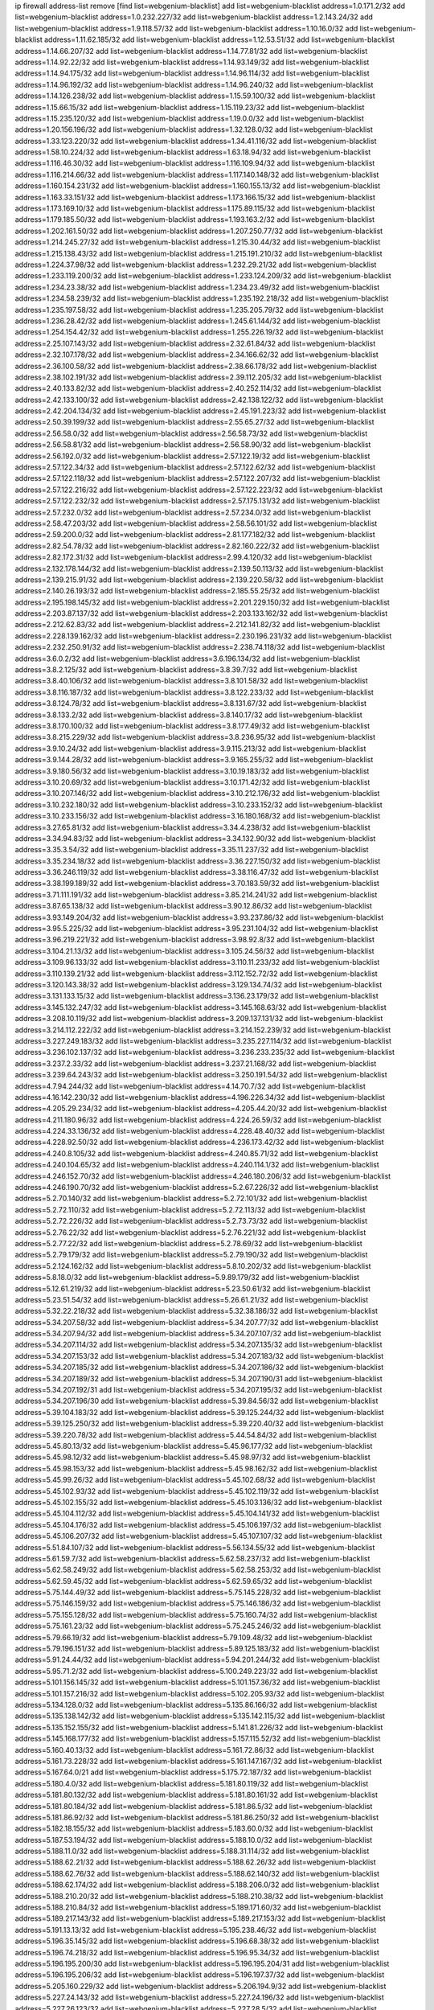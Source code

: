 ip firewall address-list
remove [find list=webgenium-blacklist]
add list=webgenium-blacklist address=1.0.171.2/32
add list=webgenium-blacklist address=1.0.232.227/32
add list=webgenium-blacklist address=1.2.143.24/32
add list=webgenium-blacklist address=1.9.118.57/32
add list=webgenium-blacklist address=1.10.16.0/32
add list=webgenium-blacklist address=1.11.62.185/32
add list=webgenium-blacklist address=1.12.53.51/32
add list=webgenium-blacklist address=1.14.66.207/32
add list=webgenium-blacklist address=1.14.77.81/32
add list=webgenium-blacklist address=1.14.92.22/32
add list=webgenium-blacklist address=1.14.93.149/32
add list=webgenium-blacklist address=1.14.94.175/32
add list=webgenium-blacklist address=1.14.96.114/32
add list=webgenium-blacklist address=1.14.96.192/32
add list=webgenium-blacklist address=1.14.96.240/32
add list=webgenium-blacklist address=1.14.126.238/32
add list=webgenium-blacklist address=1.15.59.100/32
add list=webgenium-blacklist address=1.15.66.15/32
add list=webgenium-blacklist address=1.15.119.23/32
add list=webgenium-blacklist address=1.15.235.120/32
add list=webgenium-blacklist address=1.19.0.0/32
add list=webgenium-blacklist address=1.20.156.196/32
add list=webgenium-blacklist address=1.32.128.0/32
add list=webgenium-blacklist address=1.33.123.220/32
add list=webgenium-blacklist address=1.34.41.116/32
add list=webgenium-blacklist address=1.58.10.224/32
add list=webgenium-blacklist address=1.63.18.94/32
add list=webgenium-blacklist address=1.116.46.30/32
add list=webgenium-blacklist address=1.116.109.94/32
add list=webgenium-blacklist address=1.116.214.66/32
add list=webgenium-blacklist address=1.117.140.148/32
add list=webgenium-blacklist address=1.160.154.231/32
add list=webgenium-blacklist address=1.160.155.13/32
add list=webgenium-blacklist address=1.163.33.151/32
add list=webgenium-blacklist address=1.173.166.15/32
add list=webgenium-blacklist address=1.173.169.10/32
add list=webgenium-blacklist address=1.175.89.115/32
add list=webgenium-blacklist address=1.179.185.50/32
add list=webgenium-blacklist address=1.193.163.2/32
add list=webgenium-blacklist address=1.202.161.50/32
add list=webgenium-blacklist address=1.207.250.77/32
add list=webgenium-blacklist address=1.214.245.27/32
add list=webgenium-blacklist address=1.215.30.44/32
add list=webgenium-blacklist address=1.215.138.43/32
add list=webgenium-blacklist address=1.215.191.210/32
add list=webgenium-blacklist address=1.224.37.98/32
add list=webgenium-blacklist address=1.232.29.21/32
add list=webgenium-blacklist address=1.233.119.200/32
add list=webgenium-blacklist address=1.233.124.209/32
add list=webgenium-blacklist address=1.234.23.38/32
add list=webgenium-blacklist address=1.234.23.49/32
add list=webgenium-blacklist address=1.234.58.239/32
add list=webgenium-blacklist address=1.235.192.218/32
add list=webgenium-blacklist address=1.235.197.58/32
add list=webgenium-blacklist address=1.235.205.79/32
add list=webgenium-blacklist address=1.236.28.42/32
add list=webgenium-blacklist address=1.245.61.144/32
add list=webgenium-blacklist address=1.254.154.42/32
add list=webgenium-blacklist address=1.255.226.19/32
add list=webgenium-blacklist address=2.25.107.143/32
add list=webgenium-blacklist address=2.32.61.84/32
add list=webgenium-blacklist address=2.32.107.178/32
add list=webgenium-blacklist address=2.34.166.62/32
add list=webgenium-blacklist address=2.36.100.58/32
add list=webgenium-blacklist address=2.38.66.178/32
add list=webgenium-blacklist address=2.38.102.191/32
add list=webgenium-blacklist address=2.39.112.205/32
add list=webgenium-blacklist address=2.40.133.82/32
add list=webgenium-blacklist address=2.40.252.114/32
add list=webgenium-blacklist address=2.42.133.100/32
add list=webgenium-blacklist address=2.42.138.122/32
add list=webgenium-blacklist address=2.42.204.134/32
add list=webgenium-blacklist address=2.45.191.223/32
add list=webgenium-blacklist address=2.50.39.199/32
add list=webgenium-blacklist address=2.55.65.27/32
add list=webgenium-blacklist address=2.56.58.0/32
add list=webgenium-blacklist address=2.56.58.73/32
add list=webgenium-blacklist address=2.56.58.81/32
add list=webgenium-blacklist address=2.56.58.90/32
add list=webgenium-blacklist address=2.56.192.0/32
add list=webgenium-blacklist address=2.57.122.19/32
add list=webgenium-blacklist address=2.57.122.34/32
add list=webgenium-blacklist address=2.57.122.62/32
add list=webgenium-blacklist address=2.57.122.118/32
add list=webgenium-blacklist address=2.57.122.207/32
add list=webgenium-blacklist address=2.57.122.216/32
add list=webgenium-blacklist address=2.57.122.223/32
add list=webgenium-blacklist address=2.57.122.232/32
add list=webgenium-blacklist address=2.57.175.131/32
add list=webgenium-blacklist address=2.57.232.0/32
add list=webgenium-blacklist address=2.57.234.0/32
add list=webgenium-blacklist address=2.58.47.203/32
add list=webgenium-blacklist address=2.58.56.101/32
add list=webgenium-blacklist address=2.59.200.0/32
add list=webgenium-blacklist address=2.81.177.182/32
add list=webgenium-blacklist address=2.82.54.78/32
add list=webgenium-blacklist address=2.82.160.222/32
add list=webgenium-blacklist address=2.82.172.31/32
add list=webgenium-blacklist address=2.99.4.120/32
add list=webgenium-blacklist address=2.132.178.144/32
add list=webgenium-blacklist address=2.139.50.113/32
add list=webgenium-blacklist address=2.139.215.91/32
add list=webgenium-blacklist address=2.139.220.58/32
add list=webgenium-blacklist address=2.140.26.193/32
add list=webgenium-blacklist address=2.185.55.25/32
add list=webgenium-blacklist address=2.195.198.145/32
add list=webgenium-blacklist address=2.201.229.150/32
add list=webgenium-blacklist address=2.203.87.137/32
add list=webgenium-blacklist address=2.203.133.162/32
add list=webgenium-blacklist address=2.212.62.83/32
add list=webgenium-blacklist address=2.212.141.82/32
add list=webgenium-blacklist address=2.228.139.162/32
add list=webgenium-blacklist address=2.230.196.231/32
add list=webgenium-blacklist address=2.232.250.91/32
add list=webgenium-blacklist address=2.238.74.118/32
add list=webgenium-blacklist address=3.6.0.2/32
add list=webgenium-blacklist address=3.6.196.134/32
add list=webgenium-blacklist address=3.8.2.125/32
add list=webgenium-blacklist address=3.8.39.7/32
add list=webgenium-blacklist address=3.8.40.106/32
add list=webgenium-blacklist address=3.8.101.58/32
add list=webgenium-blacklist address=3.8.116.187/32
add list=webgenium-blacklist address=3.8.122.233/32
add list=webgenium-blacklist address=3.8.124.78/32
add list=webgenium-blacklist address=3.8.131.67/32
add list=webgenium-blacklist address=3.8.133.2/32
add list=webgenium-blacklist address=3.8.140.17/32
add list=webgenium-blacklist address=3.8.170.100/32
add list=webgenium-blacklist address=3.8.177.49/32
add list=webgenium-blacklist address=3.8.215.229/32
add list=webgenium-blacklist address=3.8.236.95/32
add list=webgenium-blacklist address=3.9.10.24/32
add list=webgenium-blacklist address=3.9.115.213/32
add list=webgenium-blacklist address=3.9.144.28/32
add list=webgenium-blacklist address=3.9.165.255/32
add list=webgenium-blacklist address=3.9.180.56/32
add list=webgenium-blacklist address=3.10.19.183/32
add list=webgenium-blacklist address=3.10.20.69/32
add list=webgenium-blacklist address=3.10.171.42/32
add list=webgenium-blacklist address=3.10.207.146/32
add list=webgenium-blacklist address=3.10.212.176/32
add list=webgenium-blacklist address=3.10.232.180/32
add list=webgenium-blacklist address=3.10.233.152/32
add list=webgenium-blacklist address=3.10.233.156/32
add list=webgenium-blacklist address=3.16.180.168/32
add list=webgenium-blacklist address=3.27.65.81/32
add list=webgenium-blacklist address=3.34.4.238/32
add list=webgenium-blacklist address=3.34.94.83/32
add list=webgenium-blacklist address=3.34.132.90/32
add list=webgenium-blacklist address=3.35.3.54/32
add list=webgenium-blacklist address=3.35.11.237/32
add list=webgenium-blacklist address=3.35.234.18/32
add list=webgenium-blacklist address=3.36.227.150/32
add list=webgenium-blacklist address=3.36.246.119/32
add list=webgenium-blacklist address=3.38.116.47/32
add list=webgenium-blacklist address=3.38.199.189/32
add list=webgenium-blacklist address=3.70.183.59/32
add list=webgenium-blacklist address=3.71.111.191/32
add list=webgenium-blacklist address=3.85.214.241/32
add list=webgenium-blacklist address=3.87.65.138/32
add list=webgenium-blacklist address=3.90.12.86/32
add list=webgenium-blacklist address=3.93.149.204/32
add list=webgenium-blacklist address=3.93.237.86/32
add list=webgenium-blacklist address=3.95.5.225/32
add list=webgenium-blacklist address=3.95.231.104/32
add list=webgenium-blacklist address=3.96.219.221/32
add list=webgenium-blacklist address=3.98.92.8/32
add list=webgenium-blacklist address=3.104.21.13/32
add list=webgenium-blacklist address=3.105.24.56/32
add list=webgenium-blacklist address=3.109.96.133/32
add list=webgenium-blacklist address=3.110.11.233/32
add list=webgenium-blacklist address=3.110.139.21/32
add list=webgenium-blacklist address=3.112.152.72/32
add list=webgenium-blacklist address=3.120.143.38/32
add list=webgenium-blacklist address=3.129.134.74/32
add list=webgenium-blacklist address=3.131.133.15/32
add list=webgenium-blacklist address=3.136.23.179/32
add list=webgenium-blacklist address=3.145.132.247/32
add list=webgenium-blacklist address=3.145.168.63/32
add list=webgenium-blacklist address=3.208.10.119/32
add list=webgenium-blacklist address=3.209.137.131/32
add list=webgenium-blacklist address=3.214.112.222/32
add list=webgenium-blacklist address=3.214.152.239/32
add list=webgenium-blacklist address=3.227.249.183/32
add list=webgenium-blacklist address=3.235.227.114/32
add list=webgenium-blacklist address=3.236.102.137/32
add list=webgenium-blacklist address=3.236.233.235/32
add list=webgenium-blacklist address=3.237.2.33/32
add list=webgenium-blacklist address=3.237.21.168/32
add list=webgenium-blacklist address=3.239.64.243/32
add list=webgenium-blacklist address=3.250.191.54/32
add list=webgenium-blacklist address=4.7.94.244/32
add list=webgenium-blacklist address=4.14.70.7/32
add list=webgenium-blacklist address=4.16.142.230/32
add list=webgenium-blacklist address=4.196.226.34/32
add list=webgenium-blacklist address=4.205.29.234/32
add list=webgenium-blacklist address=4.205.44.20/32
add list=webgenium-blacklist address=4.211.180.96/32
add list=webgenium-blacklist address=4.224.26.59/32
add list=webgenium-blacklist address=4.224.33.136/32
add list=webgenium-blacklist address=4.228.48.40/32
add list=webgenium-blacklist address=4.228.92.50/32
add list=webgenium-blacklist address=4.236.173.42/32
add list=webgenium-blacklist address=4.240.8.105/32
add list=webgenium-blacklist address=4.240.85.71/32
add list=webgenium-blacklist address=4.240.104.65/32
add list=webgenium-blacklist address=4.240.114.1/32
add list=webgenium-blacklist address=4.246.152.70/32
add list=webgenium-blacklist address=4.246.180.206/32
add list=webgenium-blacklist address=4.246.190.70/32
add list=webgenium-blacklist address=5.2.67.226/32
add list=webgenium-blacklist address=5.2.70.140/32
add list=webgenium-blacklist address=5.2.72.101/32
add list=webgenium-blacklist address=5.2.72.110/32
add list=webgenium-blacklist address=5.2.72.113/32
add list=webgenium-blacklist address=5.2.72.226/32
add list=webgenium-blacklist address=5.2.73.73/32
add list=webgenium-blacklist address=5.2.76.22/32
add list=webgenium-blacklist address=5.2.76.221/32
add list=webgenium-blacklist address=5.2.77.22/32
add list=webgenium-blacklist address=5.2.78.69/32
add list=webgenium-blacklist address=5.2.79.179/32
add list=webgenium-blacklist address=5.2.79.190/32
add list=webgenium-blacklist address=5.2.124.162/32
add list=webgenium-blacklist address=5.8.10.202/32
add list=webgenium-blacklist address=5.8.18.0/32
add list=webgenium-blacklist address=5.9.89.179/32
add list=webgenium-blacklist address=5.12.61.219/32
add list=webgenium-blacklist address=5.23.50.61/32
add list=webgenium-blacklist address=5.23.51.54/32
add list=webgenium-blacklist address=5.26.61.21/32
add list=webgenium-blacklist address=5.32.22.218/32
add list=webgenium-blacklist address=5.32.38.186/32
add list=webgenium-blacklist address=5.34.207.58/32
add list=webgenium-blacklist address=5.34.207.77/32
add list=webgenium-blacklist address=5.34.207.94/32
add list=webgenium-blacklist address=5.34.207.107/32
add list=webgenium-blacklist address=5.34.207.114/32
add list=webgenium-blacklist address=5.34.207.135/32
add list=webgenium-blacklist address=5.34.207.153/32
add list=webgenium-blacklist address=5.34.207.183/32
add list=webgenium-blacklist address=5.34.207.185/32
add list=webgenium-blacklist address=5.34.207.186/32
add list=webgenium-blacklist address=5.34.207.189/32
add list=webgenium-blacklist address=5.34.207.190/31
add list=webgenium-blacklist address=5.34.207.192/31
add list=webgenium-blacklist address=5.34.207.195/32
add list=webgenium-blacklist address=5.34.207.196/30
add list=webgenium-blacklist address=5.39.84.56/32
add list=webgenium-blacklist address=5.39.104.183/32
add list=webgenium-blacklist address=5.39.125.244/32
add list=webgenium-blacklist address=5.39.125.250/32
add list=webgenium-blacklist address=5.39.220.40/32
add list=webgenium-blacklist address=5.39.220.78/32
add list=webgenium-blacklist address=5.44.54.84/32
add list=webgenium-blacklist address=5.45.80.13/32
add list=webgenium-blacklist address=5.45.96.177/32
add list=webgenium-blacklist address=5.45.98.12/32
add list=webgenium-blacklist address=5.45.98.97/32
add list=webgenium-blacklist address=5.45.98.153/32
add list=webgenium-blacklist address=5.45.98.162/32
add list=webgenium-blacklist address=5.45.99.26/32
add list=webgenium-blacklist address=5.45.102.68/32
add list=webgenium-blacklist address=5.45.102.93/32
add list=webgenium-blacklist address=5.45.102.119/32
add list=webgenium-blacklist address=5.45.102.155/32
add list=webgenium-blacklist address=5.45.103.136/32
add list=webgenium-blacklist address=5.45.104.112/32
add list=webgenium-blacklist address=5.45.104.141/32
add list=webgenium-blacklist address=5.45.104.176/32
add list=webgenium-blacklist address=5.45.106.197/32
add list=webgenium-blacklist address=5.45.106.207/32
add list=webgenium-blacklist address=5.45.107.107/32
add list=webgenium-blacklist address=5.51.84.107/32
add list=webgenium-blacklist address=5.56.134.55/32
add list=webgenium-blacklist address=5.61.59.7/32
add list=webgenium-blacklist address=5.62.58.237/32
add list=webgenium-blacklist address=5.62.58.249/32
add list=webgenium-blacklist address=5.62.58.253/32
add list=webgenium-blacklist address=5.62.59.45/32
add list=webgenium-blacklist address=5.62.59.65/32
add list=webgenium-blacklist address=5.75.144.49/32
add list=webgenium-blacklist address=5.75.145.228/32
add list=webgenium-blacklist address=5.75.146.159/32
add list=webgenium-blacklist address=5.75.146.186/32
add list=webgenium-blacklist address=5.75.155.128/32
add list=webgenium-blacklist address=5.75.160.74/32
add list=webgenium-blacklist address=5.75.161.23/32
add list=webgenium-blacklist address=5.75.245.246/32
add list=webgenium-blacklist address=5.79.66.19/32
add list=webgenium-blacklist address=5.79.109.48/32
add list=webgenium-blacklist address=5.79.196.151/32
add list=webgenium-blacklist address=5.89.125.183/32
add list=webgenium-blacklist address=5.91.24.44/32
add list=webgenium-blacklist address=5.94.201.244/32
add list=webgenium-blacklist address=5.95.71.2/32
add list=webgenium-blacklist address=5.100.249.223/32
add list=webgenium-blacklist address=5.101.156.145/32
add list=webgenium-blacklist address=5.101.157.36/32
add list=webgenium-blacklist address=5.101.157.216/32
add list=webgenium-blacklist address=5.102.205.93/32
add list=webgenium-blacklist address=5.134.128.0/32
add list=webgenium-blacklist address=5.135.86.166/32
add list=webgenium-blacklist address=5.135.138.142/32
add list=webgenium-blacklist address=5.135.142.115/32
add list=webgenium-blacklist address=5.135.152.155/32
add list=webgenium-blacklist address=5.141.81.226/32
add list=webgenium-blacklist address=5.145.168.177/32
add list=webgenium-blacklist address=5.157.115.52/32
add list=webgenium-blacklist address=5.160.40.13/32
add list=webgenium-blacklist address=5.161.72.86/32
add list=webgenium-blacklist address=5.161.73.228/32
add list=webgenium-blacklist address=5.161.147.167/32
add list=webgenium-blacklist address=5.167.64.0/21
add list=webgenium-blacklist address=5.175.72.187/32
add list=webgenium-blacklist address=5.180.4.0/32
add list=webgenium-blacklist address=5.181.80.119/32
add list=webgenium-blacklist address=5.181.80.132/32
add list=webgenium-blacklist address=5.181.80.161/32
add list=webgenium-blacklist address=5.181.80.184/32
add list=webgenium-blacklist address=5.181.86.5/32
add list=webgenium-blacklist address=5.181.86.92/32
add list=webgenium-blacklist address=5.181.86.250/32
add list=webgenium-blacklist address=5.182.18.155/32
add list=webgenium-blacklist address=5.183.60.0/32
add list=webgenium-blacklist address=5.187.53.194/32
add list=webgenium-blacklist address=5.188.10.0/32
add list=webgenium-blacklist address=5.188.11.0/32
add list=webgenium-blacklist address=5.188.31.114/32
add list=webgenium-blacklist address=5.188.62.21/32
add list=webgenium-blacklist address=5.188.62.26/32
add list=webgenium-blacklist address=5.188.62.76/32
add list=webgenium-blacklist address=5.188.62.140/32
add list=webgenium-blacklist address=5.188.62.174/32
add list=webgenium-blacklist address=5.188.206.0/32
add list=webgenium-blacklist address=5.188.210.20/32
add list=webgenium-blacklist address=5.188.210.38/32
add list=webgenium-blacklist address=5.188.210.84/32
add list=webgenium-blacklist address=5.189.171.60/32
add list=webgenium-blacklist address=5.189.217.143/32
add list=webgenium-blacklist address=5.189.217.153/32
add list=webgenium-blacklist address=5.191.13.13/32
add list=webgenium-blacklist address=5.195.238.46/32
add list=webgenium-blacklist address=5.196.35.145/32
add list=webgenium-blacklist address=5.196.68.38/32
add list=webgenium-blacklist address=5.196.74.218/32
add list=webgenium-blacklist address=5.196.95.34/32
add list=webgenium-blacklist address=5.196.195.200/30
add list=webgenium-blacklist address=5.196.195.204/31
add list=webgenium-blacklist address=5.196.195.206/32
add list=webgenium-blacklist address=5.196.197.37/32
add list=webgenium-blacklist address=5.205.160.229/32
add list=webgenium-blacklist address=5.206.194.9/32
add list=webgenium-blacklist address=5.227.24.143/32
add list=webgenium-blacklist address=5.227.24.196/32
add list=webgenium-blacklist address=5.227.26.123/32
add list=webgenium-blacklist address=5.227.28.5/32
add list=webgenium-blacklist address=5.227.30.104/32
add list=webgenium-blacklist address=5.227.31.83/32
add list=webgenium-blacklist address=5.252.23.30/32
add list=webgenium-blacklist address=5.252.118.19/32
add list=webgenium-blacklist address=5.253.204.74/32
add list=webgenium-blacklist address=5.253.235.174/32
add list=webgenium-blacklist address=5.253.244.166/31
add list=webgenium-blacklist address=5.255.96.167/32
add list=webgenium-blacklist address=5.255.96.183/32
add list=webgenium-blacklist address=5.255.96.245/32
add list=webgenium-blacklist address=5.255.97.133/32
add list=webgenium-blacklist address=5.255.97.134/32
add list=webgenium-blacklist address=5.255.97.170/32
add list=webgenium-blacklist address=5.255.97.221/32
add list=webgenium-blacklist address=5.255.98.23/32
add list=webgenium-blacklist address=5.255.98.151/32
add list=webgenium-blacklist address=5.255.98.156/32
add list=webgenium-blacklist address=5.255.98.198/32
add list=webgenium-blacklist address=5.255.98.231/32
add list=webgenium-blacklist address=5.255.99.5/32
add list=webgenium-blacklist address=5.255.99.74/32
add list=webgenium-blacklist address=5.255.99.124/32
add list=webgenium-blacklist address=5.255.99.147/32
add list=webgenium-blacklist address=5.255.99.205/32
add list=webgenium-blacklist address=5.255.100.112/32
add list=webgenium-blacklist address=5.255.100.126/32
add list=webgenium-blacklist address=5.255.100.219/32
add list=webgenium-blacklist address=5.255.100.245/32
add list=webgenium-blacklist address=5.255.101.10/32
add list=webgenium-blacklist address=5.255.101.25/32
add list=webgenium-blacklist address=5.255.101.131/32
add list=webgenium-blacklist address=5.255.102.117/32
add list=webgenium-blacklist address=5.255.103.135/32
add list=webgenium-blacklist address=5.255.103.188/32
add list=webgenium-blacklist address=5.255.103.190/32
add list=webgenium-blacklist address=5.255.103.235/32
add list=webgenium-blacklist address=5.255.104.14/32
add list=webgenium-blacklist address=5.255.104.95/32
add list=webgenium-blacklist address=5.255.104.191/32
add list=webgenium-blacklist address=5.255.104.207/32
add list=webgenium-blacklist address=5.255.104.239/32
add list=webgenium-blacklist address=5.255.105.46/32
add list=webgenium-blacklist address=5.255.105.115/32
add list=webgenium-blacklist address=8.30.181.24/32
add list=webgenium-blacklist address=8.36.250.132/32
add list=webgenium-blacklist address=8.129.20.30/32
add list=webgenium-blacklist address=8.209.78.124/32
add list=webgenium-blacklist address=8.210.102.36/32
add list=webgenium-blacklist address=8.210.110.162/32
add list=webgenium-blacklist address=8.210.135.140/32
add list=webgenium-blacklist address=8.210.174.93/32
add list=webgenium-blacklist address=8.211.6.253/32
add list=webgenium-blacklist address=8.213.16.71/32
add list=webgenium-blacklist address=8.213.17.47/32
add list=webgenium-blacklist address=8.213.24.70/32
add list=webgenium-blacklist address=8.213.24.81/32
add list=webgenium-blacklist address=8.213.25.137/32
add list=webgenium-blacklist address=8.213.25.159/32
add list=webgenium-blacklist address=8.213.129.130/32
add list=webgenium-blacklist address=8.213.131.34/32
add list=webgenium-blacklist address=8.213.135.127/32
add list=webgenium-blacklist address=8.213.193.197/32
add list=webgenium-blacklist address=8.213.196.45/32
add list=webgenium-blacklist address=8.213.197.49/32
add list=webgenium-blacklist address=8.213.198.83/32
add list=webgenium-blacklist address=8.218.143.243/32
add list=webgenium-blacklist address=8.219.83.114/32
add list=webgenium-blacklist address=8.219.137.55/32
add list=webgenium-blacklist address=8.219.214.236/32
add list=webgenium-blacklist address=8.219.217.124/32
add list=webgenium-blacklist address=8.219.244.29/32
add list=webgenium-blacklist address=8.242.22.169/32
add list=webgenium-blacklist address=8.243.97.218/32
add list=webgenium-blacklist address=12.6.69.157/32
add list=webgenium-blacklist address=12.28.86.162/32
add list=webgenium-blacklist address=12.44.64.51/32
add list=webgenium-blacklist address=12.45.56.202/32
add list=webgenium-blacklist address=12.53.178.254/32
add list=webgenium-blacklist address=12.88.180.246/32
add list=webgenium-blacklist address=12.131.183.9/32
add list=webgenium-blacklist address=12.139.38.4/32
add list=webgenium-blacklist address=12.146.110.194/32
add list=webgenium-blacklist address=12.191.116.182/32
add list=webgenium-blacklist address=12.198.168.219/32
add list=webgenium-blacklist address=12.232.85.136/32
add list=webgenium-blacklist address=12.238.55.163/32
add list=webgenium-blacklist address=12.238.55.172/32
add list=webgenium-blacklist address=12.238.176.66/32
add list=webgenium-blacklist address=12.251.130.22/32
add list=webgenium-blacklist address=13.40.2.4/32
add list=webgenium-blacklist address=13.40.4.28/32
add list=webgenium-blacklist address=13.40.6.56/32
add list=webgenium-blacklist address=13.40.9.139/32
add list=webgenium-blacklist address=13.40.17.71/32
add list=webgenium-blacklist address=13.40.27.94/32
add list=webgenium-blacklist address=13.40.28.176/32
add list=webgenium-blacklist address=13.40.33.67/32
add list=webgenium-blacklist address=13.40.54.27/32
add list=webgenium-blacklist address=13.40.57.165/32
add list=webgenium-blacklist address=13.40.67.67/32
add list=webgenium-blacklist address=13.40.72.27/32
add list=webgenium-blacklist address=13.40.84.208/32
add list=webgenium-blacklist address=13.40.95.78/32
add list=webgenium-blacklist address=13.40.120.19/32
add list=webgenium-blacklist address=13.40.120.72/32
add list=webgenium-blacklist address=13.40.122.31/32
add list=webgenium-blacklist address=13.40.131.8/32
add list=webgenium-blacklist address=13.40.132.52/32
add list=webgenium-blacklist address=13.40.147.0/32
add list=webgenium-blacklist address=13.40.153.96/32
add list=webgenium-blacklist address=13.40.162.46/32
add list=webgenium-blacklist address=13.40.166.2/32
add list=webgenium-blacklist address=13.40.166.24/32
add list=webgenium-blacklist address=13.40.173.227/32
add list=webgenium-blacklist address=13.40.175.189/32
add list=webgenium-blacklist address=13.65.16.18/32
add list=webgenium-blacklist address=13.66.131.233/32
add list=webgenium-blacklist address=13.67.201.190/32
add list=webgenium-blacklist address=13.67.221.136/32
add list=webgenium-blacklist address=13.69.52.236/32
add list=webgenium-blacklist address=13.70.39.68/32
add list=webgenium-blacklist address=13.71.2.244/32
add list=webgenium-blacklist address=13.71.46.226/32
add list=webgenium-blacklist address=13.71.49.23/32
add list=webgenium-blacklist address=13.71.67.19/32
add list=webgenium-blacklist address=13.72.228.119/32
add list=webgenium-blacklist address=13.73.6.32/32
add list=webgenium-blacklist address=13.74.46.65/32
add list=webgenium-blacklist address=13.74.83.244/32
add list=webgenium-blacklist address=13.76.6.58/32
add list=webgenium-blacklist address=13.76.164.123/32
add list=webgenium-blacklist address=13.77.174.169/32
add list=webgenium-blacklist address=13.80.7.122/32
add list=webgenium-blacklist address=13.80.140.210/32
add list=webgenium-blacklist address=13.82.51.214/32
add list=webgenium-blacklist address=13.82.236.85/32
add list=webgenium-blacklist address=13.83.41.0/32
add list=webgenium-blacklist address=13.87.204.143/32
add list=webgenium-blacklist address=13.90.102.70/32
add list=webgenium-blacklist address=13.92.232.23/32
add list=webgenium-blacklist address=13.93.75.74/32
add list=webgenium-blacklist address=13.94.243.3/32
add list=webgenium-blacklist address=13.112.3.1/32
add list=webgenium-blacklist address=13.114.106.30/32
add list=webgenium-blacklist address=13.115.93.207/32
add list=webgenium-blacklist address=13.124.236.187/32
add list=webgenium-blacklist address=13.125.142.121/32
add list=webgenium-blacklist address=13.125.221.15/32
add list=webgenium-blacklist address=13.125.221.82/32
add list=webgenium-blacklist address=13.125.221.192/32
add list=webgenium-blacklist address=13.125.241.94/32
add list=webgenium-blacklist address=13.209.43.162/32
add list=webgenium-blacklist address=13.209.152.29/32
add list=webgenium-blacklist address=13.209.213.230/32
add list=webgenium-blacklist address=13.212.4.37/32
add list=webgenium-blacklist address=13.212.143.115/32
add list=webgenium-blacklist address=13.213.53.238/32
add list=webgenium-blacklist address=13.232.82.51/32
add list=webgenium-blacklist address=13.233.142.199/32
add list=webgenium-blacklist address=13.236.3.184/32
add list=webgenium-blacklist address=13.250.161.194/32
add list=webgenium-blacklist address=14.3.3.119/32
add list=webgenium-blacklist address=14.5.12.34/32
add list=webgenium-blacklist address=14.6.16.137/32
add list=webgenium-blacklist address=14.18.40.153/32
add list=webgenium-blacklist address=14.18.116.10/32
add list=webgenium-blacklist address=14.20.185.185/32
add list=webgenium-blacklist address=14.29.173.29/32
add list=webgenium-blacklist address=14.29.173.146/32
add list=webgenium-blacklist address=14.29.173.223/32
add list=webgenium-blacklist address=14.29.175.111/32
add list=webgenium-blacklist address=14.29.178.230/32
add list=webgenium-blacklist address=14.29.178.243/32
add list=webgenium-blacklist address=14.29.191.18/32
add list=webgenium-blacklist address=14.29.200.186/32
add list=webgenium-blacklist address=14.29.211.220/32
add list=webgenium-blacklist address=14.29.215.243/32
add list=webgenium-blacklist address=14.29.217.108/32
add list=webgenium-blacklist address=14.29.222.175/32
add list=webgenium-blacklist address=14.29.229.15/32
add list=webgenium-blacklist address=14.29.229.160/32
add list=webgenium-blacklist address=14.29.230.110/32
add list=webgenium-blacklist address=14.29.235.225/32
add list=webgenium-blacklist address=14.29.237.242/32
add list=webgenium-blacklist address=14.29.238.115/32
add list=webgenium-blacklist address=14.29.238.135/32
add list=webgenium-blacklist address=14.29.240.225/32
add list=webgenium-blacklist address=14.29.243.4/32
add list=webgenium-blacklist address=14.29.245.99/32
add list=webgenium-blacklist address=14.29.247.201/32
add list=webgenium-blacklist address=14.32.0.111/32
add list=webgenium-blacklist address=14.34.83.165/32
add list=webgenium-blacklist address=14.35.205.136/32
add list=webgenium-blacklist address=14.36.52.185/32
add list=webgenium-blacklist address=14.39.23.47/32
add list=webgenium-blacklist address=14.39.130.218/32
add list=webgenium-blacklist address=14.39.248.139/32
add list=webgenium-blacklist address=14.42.154.54/32
add list=webgenium-blacklist address=14.47.57.72/32
add list=webgenium-blacklist address=14.49.34.76/32
add list=webgenium-blacklist address=14.49.204.81/32
add list=webgenium-blacklist address=14.50.131.36/32
add list=webgenium-blacklist address=14.51.14.47/32
add list=webgenium-blacklist address=14.53.201.148/32
add list=webgenium-blacklist address=14.57.88.82/32
add list=webgenium-blacklist address=14.63.87.147/32
add list=webgenium-blacklist address=14.63.162.98/32
add list=webgenium-blacklist address=14.63.164.59/32
add list=webgenium-blacklist address=14.63.203.207/32
add list=webgenium-blacklist address=14.63.212.60/32
add list=webgenium-blacklist address=14.63.214.50/32
add list=webgenium-blacklist address=14.97.93.66/32
add list=webgenium-blacklist address=14.97.93.69/32
add list=webgenium-blacklist address=14.97.130.54/32
add list=webgenium-blacklist address=14.97.173.182/32
add list=webgenium-blacklist address=14.97.235.91/32
add list=webgenium-blacklist address=14.98.73.66/32
add list=webgenium-blacklist address=14.98.83.205/32
add list=webgenium-blacklist address=14.99.4.82/32
add list=webgenium-blacklist address=14.99.147.101/32
add list=webgenium-blacklist address=14.99.176.210/32
add list=webgenium-blacklist address=14.102.12.78/32
add list=webgenium-blacklist address=14.102.74.99/32
add list=webgenium-blacklist address=14.102.154.66/32
add list=webgenium-blacklist address=14.116.150.240/32
add list=webgenium-blacklist address=14.116.155.143/32
add list=webgenium-blacklist address=14.116.155.166/32
add list=webgenium-blacklist address=14.116.156.134/32
add list=webgenium-blacklist address=14.116.156.162/32
add list=webgenium-blacklist address=14.116.186.236/32
add list=webgenium-blacklist address=14.116.189.222/32
add list=webgenium-blacklist address=14.116.199.176/32
add list=webgenium-blacklist address=14.116.206.92/32
add list=webgenium-blacklist address=14.116.206.243/32
add list=webgenium-blacklist address=14.116.207.31/32
add list=webgenium-blacklist address=14.116.219.104/32
add list=webgenium-blacklist address=14.116.220.93/32
add list=webgenium-blacklist address=14.116.222.132/32
add list=webgenium-blacklist address=14.116.255.152/32
add list=webgenium-blacklist address=14.139.180.89/32
add list=webgenium-blacklist address=14.139.238.98/32
add list=webgenium-blacklist address=14.140.31.154/32
add list=webgenium-blacklist address=14.140.108.138/32
add list=webgenium-blacklist address=14.140.174.166/32
add list=webgenium-blacklist address=14.142.166.39/32
add list=webgenium-blacklist address=14.142.166.62/32
add list=webgenium-blacklist address=14.146.94.56/32
add list=webgenium-blacklist address=14.152.78.73/32
add list=webgenium-blacklist address=14.155.17.85/32
add list=webgenium-blacklist address=14.161.12.119/32
add list=webgenium-blacklist address=14.161.20.182/32
add list=webgenium-blacklist address=14.161.27.163/32
add list=webgenium-blacklist address=14.161.46.104/32
add list=webgenium-blacklist address=14.161.50.120/32
add list=webgenium-blacklist address=14.162.166.0/32
add list=webgenium-blacklist address=14.162.197.171/32
add list=webgenium-blacklist address=14.168.176.87/32
add list=webgenium-blacklist address=14.169.137.76/32
add list=webgenium-blacklist address=14.170.154.13/32
add list=webgenium-blacklist address=14.174.221.227/32
add list=webgenium-blacklist address=14.177.248.205/32
add list=webgenium-blacklist address=14.188.19.186/32
add list=webgenium-blacklist address=14.204.145.108/32
add list=webgenium-blacklist address=14.207.161.211/32
add list=webgenium-blacklist address=14.207.179.212/32
add list=webgenium-blacklist address=14.215.44.31/32
add list=webgenium-blacklist address=14.215.45.79/32
add list=webgenium-blacklist address=14.215.46.116/32
add list=webgenium-blacklist address=14.215.48.114/32
add list=webgenium-blacklist address=14.224.160.150/32
add list=webgenium-blacklist address=14.224.169.32/32
add list=webgenium-blacklist address=14.224.174.78/32
add list=webgenium-blacklist address=14.225.3.59/32
add list=webgenium-blacklist address=14.225.17.9/32
add list=webgenium-blacklist address=14.225.29.206/32
add list=webgenium-blacklist address=14.225.192.13/32
add list=webgenium-blacklist address=14.225.198.182/32
add list=webgenium-blacklist address=14.225.253.43/32
add list=webgenium-blacklist address=14.225.255.28/32
add list=webgenium-blacklist address=14.226.9.45/32
add list=webgenium-blacklist address=14.226.13.58/32
add list=webgenium-blacklist address=14.228.86.33/32
add list=webgenium-blacklist address=14.232.166.170/32
add list=webgenium-blacklist address=14.232.243.150/31
add list=webgenium-blacklist address=14.241.75.17/32
add list=webgenium-blacklist address=14.241.110.55/32
add list=webgenium-blacklist address=14.241.111.199/32
add list=webgenium-blacklist address=14.241.225.93/32
add list=webgenium-blacklist address=14.248.107.38/32
add list=webgenium-blacklist address=14.254.117.154/32
add list=webgenium-blacklist address=15.160.95.196/32
add list=webgenium-blacklist address=15.160.155.239/32
add list=webgenium-blacklist address=15.164.163.253/32
add list=webgenium-blacklist address=15.164.251.68/32
add list=webgenium-blacklist address=15.164.251.141/32
add list=webgenium-blacklist address=15.206.27.18/32
add list=webgenium-blacklist address=15.206.70.54/32
add list=webgenium-blacklist address=15.206.100.34/32
add list=webgenium-blacklist address=15.207.19.188/32
add list=webgenium-blacklist address=15.235.72.54/32
add list=webgenium-blacklist address=15.235.114.79/32
add list=webgenium-blacklist address=15.235.140.144/32
add list=webgenium-blacklist address=15.235.141.21/32
add list=webgenium-blacklist address=15.237.93.141/32
add list=webgenium-blacklist address=18.116.69.201/32
add list=webgenium-blacklist address=18.117.80.60/32
add list=webgenium-blacklist address=18.130.41.18/32
add list=webgenium-blacklist address=18.130.50.179/32
add list=webgenium-blacklist address=18.130.125.85/32
add list=webgenium-blacklist address=18.130.141.121/32
add list=webgenium-blacklist address=18.130.216.168/32
add list=webgenium-blacklist address=18.130.235.11/32
add list=webgenium-blacklist address=18.130.247.153/32
add list=webgenium-blacklist address=18.130.249.116/32
add list=webgenium-blacklist address=18.130.253.229/32
add list=webgenium-blacklist address=18.132.1.197/32
add list=webgenium-blacklist address=18.132.41.201/32
add list=webgenium-blacklist address=18.132.114.125/32
add list=webgenium-blacklist address=18.132.194.183/32
add list=webgenium-blacklist address=18.132.207.186/32
add list=webgenium-blacklist address=18.133.60.229/32
add list=webgenium-blacklist address=18.133.181.43/32
add list=webgenium-blacklist address=18.133.222.242/32
add list=webgenium-blacklist address=18.133.222.247/32
add list=webgenium-blacklist address=18.133.226.253/32
add list=webgenium-blacklist address=18.133.228.95/32
add list=webgenium-blacklist address=18.133.229.43/32
add list=webgenium-blacklist address=18.133.229.135/32
add list=webgenium-blacklist address=18.133.229.190/32
add list=webgenium-blacklist address=18.133.232.85/32
add list=webgenium-blacklist address=18.133.235.127/32
add list=webgenium-blacklist address=18.133.238.29/32
add list=webgenium-blacklist address=18.134.226.47/32
add list=webgenium-blacklist address=18.134.248.36/32
add list=webgenium-blacklist address=18.134.249.72/32
add list=webgenium-blacklist address=18.134.252.109/32
add list=webgenium-blacklist address=18.135.29.154/32
add list=webgenium-blacklist address=18.135.100.20/32
add list=webgenium-blacklist address=18.135.102.2/32
add list=webgenium-blacklist address=18.141.174.163/32
add list=webgenium-blacklist address=18.142.225.212/32
add list=webgenium-blacklist address=18.157.167.197/32
add list=webgenium-blacklist address=18.166.220.3/32
add list=webgenium-blacklist address=18.169.166.97/32
add list=webgenium-blacklist address=18.169.186.28/32
add list=webgenium-blacklist address=18.169.188.82/32
add list=webgenium-blacklist address=18.170.38.81/32
add list=webgenium-blacklist address=18.170.39.166/32
add list=webgenium-blacklist address=18.170.86.62/32
add list=webgenium-blacklist address=18.170.214.106/32
add list=webgenium-blacklist address=18.170.218.83/32
add list=webgenium-blacklist address=18.170.219.194/32
add list=webgenium-blacklist address=18.170.221.154/32
add list=webgenium-blacklist address=18.170.224.241/32
add list=webgenium-blacklist address=18.170.226.235/32
add list=webgenium-blacklist address=18.181.49.89/32
add list=webgenium-blacklist address=18.190.150.41/32
add list=webgenium-blacklist address=18.194.140.81/32
add list=webgenium-blacklist address=18.196.240.206/32
add list=webgenium-blacklist address=18.206.189.73/32
add list=webgenium-blacklist address=18.206.255.112/32
add list=webgenium-blacklist address=18.208.137.62/32
add list=webgenium-blacklist address=18.208.165.159/32
add list=webgenium-blacklist address=18.211.190.157/32
add list=webgenium-blacklist address=18.215.153.63/32
add list=webgenium-blacklist address=18.228.163.138/32
add list=webgenium-blacklist address=18.234.75.121/32
add list=webgenium-blacklist address=18.235.181.185/32
add list=webgenium-blacklist address=18.246.11.244/32
add list=webgenium-blacklist address=18.253.213.82/32
add list=webgenium-blacklist address=20.0.22.201/32
add list=webgenium-blacklist address=20.0.97.60/32
add list=webgenium-blacklist address=20.5.72.94/32
add list=webgenium-blacklist address=20.6.106.29/32
add list=webgenium-blacklist address=20.9.8.227/32
add list=webgenium-blacklist address=20.9.58.103/32
add list=webgenium-blacklist address=20.10.178.206/32
add list=webgenium-blacklist address=20.12.184.10/32
add list=webgenium-blacklist address=20.14.91.37/32
add list=webgenium-blacklist address=20.14.91.183/32
add list=webgenium-blacklist address=20.15.161.150/32
add list=webgenium-blacklist address=20.21.103.56/32
add list=webgenium-blacklist address=20.24.64.228/32
add list=webgenium-blacklist address=20.24.191.139/32
add list=webgenium-blacklist address=20.24.210.161/32
add list=webgenium-blacklist address=20.25.4.232/32
add list=webgenium-blacklist address=20.25.5.70/32
add list=webgenium-blacklist address=20.25.38.254/32
add list=webgenium-blacklist address=20.25.83.189/32
add list=webgenium-blacklist address=20.25.117.69/32
add list=webgenium-blacklist address=20.25.148.209/32
add list=webgenium-blacklist address=20.25.148.235/32
add list=webgenium-blacklist address=20.26.240.87/32
add list=webgenium-blacklist address=20.28.177.186/32
add list=webgenium-blacklist address=20.29.115.132/32
add list=webgenium-blacklist address=20.36.133.86/32
add list=webgenium-blacklist address=20.36.182.53/32
add list=webgenium-blacklist address=20.38.5.68/32
add list=webgenium-blacklist address=20.39.194.139/32
add list=webgenium-blacklist address=20.39.199.217/32
add list=webgenium-blacklist address=20.39.241.10/32
add list=webgenium-blacklist address=20.40.73.192/32
add list=webgenium-blacklist address=20.41.105.43/32
add list=webgenium-blacklist address=20.42.111.188/32
add list=webgenium-blacklist address=20.44.183.231/32
add list=webgenium-blacklist address=20.47.126.83/32
add list=webgenium-blacklist address=20.51.196.76/32
add list=webgenium-blacklist address=20.51.221.210/32
add list=webgenium-blacklist address=20.54.73.159/32
add list=webgenium-blacklist address=20.55.113.203/32
add list=webgenium-blacklist address=20.57.113.125/32
add list=webgenium-blacklist address=20.58.178.20/32
add list=webgenium-blacklist address=20.58.184.127/32
add list=webgenium-blacklist address=20.63.138.174/32
add list=webgenium-blacklist address=20.66.50.52/32
add list=webgenium-blacklist address=20.67.33.194/32
add list=webgenium-blacklist address=20.68.143.151/32
add list=webgenium-blacklist address=20.70.152.170/32
add list=webgenium-blacklist address=20.70.179.124/32
add list=webgenium-blacklist address=20.74.238.71/32
add list=webgenium-blacklist address=20.77.0.116/32
add list=webgenium-blacklist address=20.77.252.145/32
add list=webgenium-blacklist address=20.78.36.95/32
add list=webgenium-blacklist address=20.78.123.103/32
add list=webgenium-blacklist address=20.79.97.177/32
add list=webgenium-blacklist address=20.83.162.8/32
add list=webgenium-blacklist address=20.84.90.26/32
add list=webgenium-blacklist address=20.84.92.20/32
add list=webgenium-blacklist address=20.85.226.10/32
add list=webgenium-blacklist address=20.85.233.160/32
add list=webgenium-blacklist address=20.87.21.241/32
add list=webgenium-blacklist address=20.87.45.109/32
add list=webgenium-blacklist address=20.87.45.154/32
add list=webgenium-blacklist address=20.89.16.36/32
add list=webgenium-blacklist address=20.90.114.29/32
add list=webgenium-blacklist address=20.91.211.239/32
add list=webgenium-blacklist address=20.92.127.52/32
add list=webgenium-blacklist address=20.93.160.251/32
add list=webgenium-blacklist address=20.101.101.40/32
add list=webgenium-blacklist address=20.101.129.212/32
add list=webgenium-blacklist address=20.102.27.117/32
add list=webgenium-blacklist address=20.102.68.120/32
add list=webgenium-blacklist address=20.102.89.121/32
add list=webgenium-blacklist address=20.102.92.136/32
add list=webgenium-blacklist address=20.103.2.34/32
add list=webgenium-blacklist address=20.105.171.188/32
add list=webgenium-blacklist address=20.106.98.46/32
add list=webgenium-blacklist address=20.107.61.88/32
add list=webgenium-blacklist address=20.107.244.236/32
add list=webgenium-blacklist address=20.108.41.120/32
add list=webgenium-blacklist address=20.109.101.102/32
add list=webgenium-blacklist address=20.114.212.179/32
add list=webgenium-blacklist address=20.115.47.106/32
add list=webgenium-blacklist address=20.116.30.112/32
add list=webgenium-blacklist address=20.117.133.45/32
add list=webgenium-blacklist address=20.118.174.142/32
add list=webgenium-blacklist address=20.119.38.99/32
add list=webgenium-blacklist address=20.120.28.209/32
add list=webgenium-blacklist address=20.121.41.83/32
add list=webgenium-blacklist address=20.121.113.183/32
add list=webgenium-blacklist address=20.123.56.23/32
add list=webgenium-blacklist address=20.124.231.110/32
add list=webgenium-blacklist address=20.124.248.110/32
add list=webgenium-blacklist address=20.125.141.104/32
add list=webgenium-blacklist address=20.126.82.154/32
add list=webgenium-blacklist address=20.126.126.43/32
add list=webgenium-blacklist address=20.127.16.253/32
add list=webgenium-blacklist address=20.127.48.140/32
add list=webgenium-blacklist address=20.127.148.84/32
add list=webgenium-blacklist address=20.127.203.214/32
add list=webgenium-blacklist address=20.127.228.116/32
add list=webgenium-blacklist address=20.127.229.157/32
add list=webgenium-blacklist address=20.141.77.82/32
add list=webgenium-blacklist address=20.141.95.93/32
add list=webgenium-blacklist address=20.151.71.228/32
add list=webgenium-blacklist address=20.151.77.38/32
add list=webgenium-blacklist address=20.163.107.164/32
add list=webgenium-blacklist address=20.163.149.20/32
add list=webgenium-blacklist address=20.163.208.188/32
add list=webgenium-blacklist address=20.168.55.255/32
add list=webgenium-blacklist address=20.168.99.142/32
add list=webgenium-blacklist address=20.168.221.82/32
add list=webgenium-blacklist address=20.168.226.118/32
add list=webgenium-blacklist address=20.169.47.32/32
add list=webgenium-blacklist address=20.169.182.186/32
add list=webgenium-blacklist address=20.171.106.193/32
add list=webgenium-blacklist address=20.172.16.214/32
add list=webgenium-blacklist address=20.172.65.95/32
add list=webgenium-blacklist address=20.172.206.140/32
add list=webgenium-blacklist address=20.172.241.15/32
add list=webgenium-blacklist address=20.172.248.191/32
add list=webgenium-blacklist address=20.173.72.163/32
add list=webgenium-blacklist address=20.185.182.42/32
add list=webgenium-blacklist address=20.187.88.167/32
add list=webgenium-blacklist address=20.191.185.166/32
add list=webgenium-blacklist address=20.194.39.67/32
add list=webgenium-blacklist address=20.194.60.135/32
add list=webgenium-blacklist address=20.194.105.28/32
add list=webgenium-blacklist address=20.196.7.248/32
add list=webgenium-blacklist address=20.196.197.184/32
add list=webgenium-blacklist address=20.197.3.90/32
add list=webgenium-blacklist address=20.197.65.136/32
add list=webgenium-blacklist address=20.197.241.32/32
add list=webgenium-blacklist address=20.198.64.125/32
add list=webgenium-blacklist address=20.198.66.189/32
add list=webgenium-blacklist address=20.198.123.108/32
add list=webgenium-blacklist address=20.198.178.75/32
add list=webgenium-blacklist address=20.198.199.50/32
add list=webgenium-blacklist address=20.198.221.121/32
add list=webgenium-blacklist address=20.199.43.137/32
add list=webgenium-blacklist address=20.199.81.24/32
add list=webgenium-blacklist address=20.199.101.149/32
add list=webgenium-blacklist address=20.199.184.108/32
add list=webgenium-blacklist address=20.203.96.226/32
add list=webgenium-blacklist address=20.203.192.158/32
add list=webgenium-blacklist address=20.203.192.250/32
add list=webgenium-blacklist address=20.203.250.100/32
add list=webgenium-blacklist address=20.204.31.125/32
add list=webgenium-blacklist address=20.204.97.11/32
add list=webgenium-blacklist address=20.204.104.148/32
add list=webgenium-blacklist address=20.204.106.198/32
add list=webgenium-blacklist address=20.204.123.149/32
add list=webgenium-blacklist address=20.204.135.104/32
add list=webgenium-blacklist address=20.204.169.22/32
add list=webgenium-blacklist address=20.205.9.176/32
add list=webgenium-blacklist address=20.205.11.160/32
add list=webgenium-blacklist address=20.205.56.219/32
add list=webgenium-blacklist address=20.205.97.129/32
add list=webgenium-blacklist address=20.206.142.172/32
add list=webgenium-blacklist address=20.208.131.161/32
add list=webgenium-blacklist address=20.212.61.4/32
add list=webgenium-blacklist address=20.212.109.250/32
add list=webgenium-blacklist address=20.212.145.44/32
add list=webgenium-blacklist address=20.213.184.202/32
add list=webgenium-blacklist address=20.214.205.109/32
add list=webgenium-blacklist address=20.214.251.117/32
add list=webgenium-blacklist address=20.216.41.168/32
add list=webgenium-blacklist address=20.218.109.19/32
add list=webgenium-blacklist address=20.219.190.236/32
add list=webgenium-blacklist address=20.220.60.254/32
add list=webgenium-blacklist address=20.222.19.73/32
add list=webgenium-blacklist address=20.222.71.83/32
add list=webgenium-blacklist address=20.226.48.12/32
add list=webgenium-blacklist address=20.226.73.177/32
add list=webgenium-blacklist address=20.226.79.225/32
add list=webgenium-blacklist address=20.226.119.29/32
add list=webgenium-blacklist address=20.226.252.143/32
add list=webgenium-blacklist address=20.227.175.143/32
add list=webgenium-blacklist address=20.228.150.123/32
add list=webgenium-blacklist address=20.228.182.192/32
add list=webgenium-blacklist address=20.228.202.18/32
add list=webgenium-blacklist address=20.230.57.223/32
add list=webgenium-blacklist address=20.230.177.106/32
add list=webgenium-blacklist address=20.231.71.73/32
add list=webgenium-blacklist address=20.232.30.249/32
add list=webgenium-blacklist address=20.232.145.154/32
add list=webgenium-blacklist address=20.232.173.174/32
add list=webgenium-blacklist address=20.235.0.187/32
add list=webgenium-blacklist address=20.235.64.78/32
add list=webgenium-blacklist address=20.235.65.232/32
add list=webgenium-blacklist address=20.236.62.37/32
add list=webgenium-blacklist address=20.238.24.12/32
add list=webgenium-blacklist address=20.238.34.145/32
add list=webgenium-blacklist address=20.239.159.12/32
add list=webgenium-blacklist address=20.243.114.105/32
add list=webgenium-blacklist address=20.243.152.169/32
add list=webgenium-blacklist address=20.243.202.142/32
add list=webgenium-blacklist address=20.244.27.0/32
add list=webgenium-blacklist address=20.245.139.215/32
add list=webgenium-blacklist address=20.247.115.141/32
add list=webgenium-blacklist address=20.247.126.132/32
add list=webgenium-blacklist address=20.248.205.30/32
add list=webgenium-blacklist address=20.248.205.142/32
add list=webgenium-blacklist address=20.251.51.233/32
add list=webgenium-blacklist address=20.251.115.255/32
add list=webgenium-blacklist address=20.253.233.0/32
add list=webgenium-blacklist address=20.254.185.78/32
add list=webgenium-blacklist address=20.255.60.194/32
add list=webgenium-blacklist address=20.255.161.154/32
add list=webgenium-blacklist address=23.25.71.185/32
add list=webgenium-blacklist address=23.26.252.104/32
add list=webgenium-blacklist address=23.26.252.144/32
add list=webgenium-blacklist address=23.26.252.147/32
add list=webgenium-blacklist address=23.26.252.148/31
add list=webgenium-blacklist address=23.26.252.150/32
add list=webgenium-blacklist address=23.27.104.82/32
add list=webgenium-blacklist address=23.30.195.98/32
add list=webgenium-blacklist address=23.83.239.130/32
add list=webgenium-blacklist address=23.88.8.207/32
add list=webgenium-blacklist address=23.88.113.193/32
add list=webgenium-blacklist address=23.90.160.139/32
add list=webgenium-blacklist address=23.90.160.141/32
add list=webgenium-blacklist address=23.90.160.147/32
add list=webgenium-blacklist address=23.90.160.150/32
add list=webgenium-blacklist address=23.92.26.42/32
add list=webgenium-blacklist address=23.94.56.185/32
add list=webgenium-blacklist address=23.94.194.115/32
add list=webgenium-blacklist address=23.94.194.177/32
add list=webgenium-blacklist address=23.94.201.250/32
add list=webgenium-blacklist address=23.94.211.101/32
add list=webgenium-blacklist address=23.95.44.125/32
add list=webgenium-blacklist address=23.95.90.184/32
add list=webgenium-blacklist address=23.95.115.90/32
add list=webgenium-blacklist address=23.95.164.237/32
add list=webgenium-blacklist address=23.96.83.144/32
add list=webgenium-blacklist address=23.97.229.237/32
add list=webgenium-blacklist address=23.98.216.140/32
add list=webgenium-blacklist address=23.100.74.98/32
add list=webgenium-blacklist address=23.101.72.99/32
add list=webgenium-blacklist address=23.101.210.178/32
add list=webgenium-blacklist address=23.105.194.45/32
add list=webgenium-blacklist address=23.105.201.79/32
add list=webgenium-blacklist address=23.105.203.131/32
add list=webgenium-blacklist address=23.105.217.33/32
add list=webgenium-blacklist address=23.105.220.146/32
add list=webgenium-blacklist address=23.111.202.207/32
add list=webgenium-blacklist address=23.116.82.170/32
add list=webgenium-blacklist address=23.120.182.225/32
add list=webgenium-blacklist address=23.123.122.170/32
add list=webgenium-blacklist address=23.126.62.36/32
add list=webgenium-blacklist address=23.128.248.10/31
add list=webgenium-blacklist address=23.128.248.12/30
add list=webgenium-blacklist address=23.128.248.16/29
add list=webgenium-blacklist address=23.128.248.24/31
add list=webgenium-blacklist address=23.128.248.201/32
add list=webgenium-blacklist address=23.128.248.202/31
add list=webgenium-blacklist address=23.128.248.204/30
add list=webgenium-blacklist address=23.128.248.208/30
add list=webgenium-blacklist address=23.128.248.212/31
add list=webgenium-blacklist address=23.128.248.214/32
add list=webgenium-blacklist address=23.129.64.130/31
add list=webgenium-blacklist address=23.129.64.132/30
add list=webgenium-blacklist address=23.129.64.136/29
add list=webgenium-blacklist address=23.129.64.144/30
add list=webgenium-blacklist address=23.129.64.148/31
add list=webgenium-blacklist address=23.129.64.210/31
add list=webgenium-blacklist address=23.129.64.212/30
add list=webgenium-blacklist address=23.129.64.216/29
add list=webgenium-blacklist address=23.129.64.224/30
add list=webgenium-blacklist address=23.129.64.228/31
add list=webgenium-blacklist address=23.129.64.250/32
add list=webgenium-blacklist address=23.137.249.28/32
add list=webgenium-blacklist address=23.137.249.112/32
add list=webgenium-blacklist address=23.137.249.143/32
add list=webgenium-blacklist address=23.137.249.146/32
add list=webgenium-blacklist address=23.137.249.150/32
add list=webgenium-blacklist address=23.137.249.227/32
add list=webgenium-blacklist address=23.137.249.240/32
add list=webgenium-blacklist address=23.137.250.191/32
add list=webgenium-blacklist address=23.137.251.61/32
add list=webgenium-blacklist address=23.140.96.107/32
add list=webgenium-blacklist address=23.147.228.186/32
add list=webgenium-blacklist address=23.154.177.2/31
add list=webgenium-blacklist address=23.154.177.4/30
add list=webgenium-blacklist address=23.154.177.8/29
add list=webgenium-blacklist address=23.154.177.16/31
add list=webgenium-blacklist address=23.175.32.11/32
add list=webgenium-blacklist address=23.183.192.129/32
add list=webgenium-blacklist address=23.224.81.32/32
add list=webgenium-blacklist address=23.224.81.61/32
add list=webgenium-blacklist address=23.224.81.94/32
add list=webgenium-blacklist address=23.224.85.36/32
add list=webgenium-blacklist address=23.224.98.194/32
add list=webgenium-blacklist address=23.224.102.51/32
add list=webgenium-blacklist address=23.224.127.18/32
add list=webgenium-blacklist address=23.224.143.70/32
add list=webgenium-blacklist address=23.224.176.87/32
add list=webgenium-blacklist address=23.225.163.222/32
add list=webgenium-blacklist address=23.225.191.123/32
add list=webgenium-blacklist address=23.227.226.150/32
add list=webgenium-blacklist address=23.229.5.66/32
add list=webgenium-blacklist address=23.238.115.2/32
add list=webgenium-blacklist address=23.240.68.203/32
add list=webgenium-blacklist address=23.240.210.202/32
add list=webgenium-blacklist address=23.246.117.18/32
add list=webgenium-blacklist address=24.0.168.235/32
add list=webgenium-blacklist address=24.2.146.212/32
add list=webgenium-blacklist address=24.9.49.182/32
add list=webgenium-blacklist address=24.17.135.193/32
add list=webgenium-blacklist address=24.23.182.155/32
add list=webgenium-blacklist address=24.31.26.228/32
add list=webgenium-blacklist address=24.31.149.196/32
add list=webgenium-blacklist address=24.35.158.207/32
add list=webgenium-blacklist address=24.38.213.22/32
add list=webgenium-blacklist address=24.51.28.20/32
add list=webgenium-blacklist address=24.51.28.22/32
add list=webgenium-blacklist address=24.52.53.233/32
add list=webgenium-blacklist address=24.54.153.4/32
add list=webgenium-blacklist address=24.55.128.88/32
add list=webgenium-blacklist address=24.61.40.148/32
add list=webgenium-blacklist address=24.62.135.19/32
add list=webgenium-blacklist address=24.63.248.61/32
add list=webgenium-blacklist address=24.69.138.178/32
add list=webgenium-blacklist address=24.78.183.31/32
add list=webgenium-blacklist address=24.86.64.69/32
add list=webgenium-blacklist address=24.92.177.65/32
add list=webgenium-blacklist address=24.94.7.176/32
add list=webgenium-blacklist address=24.97.253.246/32
add list=webgenium-blacklist address=24.107.141.135/32
add list=webgenium-blacklist address=24.112.94.80/32
add list=webgenium-blacklist address=24.113.108.42/32
add list=webgenium-blacklist address=24.115.208.93/32
add list=webgenium-blacklist address=24.116.119.220/32
add list=webgenium-blacklist address=24.118.126.105/32
add list=webgenium-blacklist address=24.118.190.142/32
add list=webgenium-blacklist address=24.118.224.230/32
add list=webgenium-blacklist address=24.125.255.44/32
add list=webgenium-blacklist address=24.127.144.155/32
add list=webgenium-blacklist address=24.137.16.0/32
add list=webgenium-blacklist address=24.142.8.183/32
add list=webgenium-blacklist address=24.143.121.93/32
add list=webgenium-blacklist address=24.143.126.100/32
add list=webgenium-blacklist address=24.143.127.200/31
add list=webgenium-blacklist address=24.143.127.228/32
add list=webgenium-blacklist address=24.166.58.59/32
add list=webgenium-blacklist address=24.170.208.0/32
add list=webgenium-blacklist address=24.172.123.68/32
add list=webgenium-blacklist address=24.180.25.204/32
add list=webgenium-blacklist address=24.188.213.50/32
add list=webgenium-blacklist address=24.199.83.167/32
add list=webgenium-blacklist address=24.199.83.252/32
add list=webgenium-blacklist address=24.214.247.74/32
add list=webgenium-blacklist address=24.223.97.5/32
add list=webgenium-blacklist address=24.229.194.199/32
add list=webgenium-blacklist address=24.233.0.0/32
add list=webgenium-blacklist address=24.236.0.0/32
add list=webgenium-blacklist address=24.236.159.254/32
add list=webgenium-blacklist address=24.245.64.49/32
add list=webgenium-blacklist address=24.246.238.37/32
add list=webgenium-blacklist address=24.251.115.180/32
add list=webgenium-blacklist address=27.1.253.142/32
add list=webgenium-blacklist address=27.2.64.162/32
add list=webgenium-blacklist address=27.12.50.188/32
add list=webgenium-blacklist address=27.34.255.51/32
add list=webgenium-blacklist address=27.35.34.124/32
add list=webgenium-blacklist address=27.42.70.8/32
add list=webgenium-blacklist address=27.46.103.119/32
add list=webgenium-blacklist address=27.54.184.10/32
add list=webgenium-blacklist address=27.69.163.170/32
add list=webgenium-blacklist address=27.71.25.144/32
add list=webgenium-blacklist address=27.71.27.79/32
add list=webgenium-blacklist address=27.71.27.106/32
add list=webgenium-blacklist address=27.71.207.190/32
add list=webgenium-blacklist address=27.71.231.21/32
add list=webgenium-blacklist address=27.71.232.95/32
add list=webgenium-blacklist address=27.71.238.208/32
add list=webgenium-blacklist address=27.72.41.165/32
add list=webgenium-blacklist address=27.72.41.166/32
add list=webgenium-blacklist address=27.72.41.169/32
add list=webgenium-blacklist address=27.72.46.25/32
add list=webgenium-blacklist address=27.72.46.90/32
add list=webgenium-blacklist address=27.72.47.150/32
add list=webgenium-blacklist address=27.72.47.160/32
add list=webgenium-blacklist address=27.72.47.204/32
add list=webgenium-blacklist address=27.72.81.194/32
add list=webgenium-blacklist address=27.72.146.191/32
add list=webgenium-blacklist address=27.72.155.98/32
add list=webgenium-blacklist address=27.72.155.100/32
add list=webgenium-blacklist address=27.72.155.252/32
add list=webgenium-blacklist address=27.72.233.68/32
add list=webgenium-blacklist address=27.74.253.80/32
add list=webgenium-blacklist address=27.74.254.115/32
add list=webgenium-blacklist address=27.75.177.166/32
add list=webgenium-blacklist address=27.92.157.200/32
add list=webgenium-blacklist address=27.96.219.33/32
add list=webgenium-blacklist address=27.106.4.6/32
add list=webgenium-blacklist address=27.109.12.34/32
add list=webgenium-blacklist address=27.109.193.75/32
add list=webgenium-blacklist address=27.112.32.0/32
add list=webgenium-blacklist address=27.112.78.28/32
add list=webgenium-blacklist address=27.112.78.168/32
add list=webgenium-blacklist address=27.112.79.80/32
add list=webgenium-blacklist address=27.112.79.217/32
add list=webgenium-blacklist address=27.115.50.114/32
add list=webgenium-blacklist address=27.118.22.221/32
add list=webgenium-blacklist address=27.120.1.14/32
add list=webgenium-blacklist address=27.120.1.39/32
add list=webgenium-blacklist address=27.123.250.3/32
add list=webgenium-blacklist address=27.123.254.213/32
add list=webgenium-blacklist address=27.126.160.0/32
add list=webgenium-blacklist address=27.128.166.246/32
add list=webgenium-blacklist address=27.128.170.209/32
add list=webgenium-blacklist address=27.128.181.229/32
add list=webgenium-blacklist address=27.129.129.247/32
add list=webgenium-blacklist address=27.146.0.0/32
add list=webgenium-blacklist address=27.147.128.82/32
add list=webgenium-blacklist address=27.147.145.170/32
add list=webgenium-blacklist address=27.147.145.186/32
add list=webgenium-blacklist address=27.147.157.237/32
add list=webgenium-blacklist address=27.147.180.78/32
add list=webgenium-blacklist address=27.147.180.114/32
add list=webgenium-blacklist address=27.147.180.126/32
add list=webgenium-blacklist address=27.147.180.178/32
add list=webgenium-blacklist address=27.147.180.186/32
add list=webgenium-blacklist address=27.147.180.202/32
add list=webgenium-blacklist address=27.147.180.210/32
add list=webgenium-blacklist address=27.147.180.214/32
add list=webgenium-blacklist address=27.147.180.246/32
add list=webgenium-blacklist address=27.147.181.18/32
add list=webgenium-blacklist address=27.147.181.30/32
add list=webgenium-blacklist address=27.147.181.34/32
add list=webgenium-blacklist address=27.147.181.50/32
add list=webgenium-blacklist address=27.147.181.82/32
add list=webgenium-blacklist address=27.147.181.86/32
add list=webgenium-blacklist address=27.147.181.90/32
add list=webgenium-blacklist address=27.147.181.134/32
add list=webgenium-blacklist address=27.147.181.174/32
add list=webgenium-blacklist address=27.147.181.198/32
add list=webgenium-blacklist address=27.147.181.214/32
add list=webgenium-blacklist address=27.147.188.110/32
add list=webgenium-blacklist address=27.147.188.178/32
add list=webgenium-blacklist address=27.147.188.198/32
add list=webgenium-blacklist address=27.147.195.218/32
add list=webgenium-blacklist address=27.147.235.138/32
add list=webgenium-blacklist address=27.150.190.96/32
add list=webgenium-blacklist address=27.156.3.84/32
add list=webgenium-blacklist address=27.185.2.92/32
add list=webgenium-blacklist address=27.185.29.50/32
add list=webgenium-blacklist address=27.200.225.199/32
add list=webgenium-blacklist address=27.223.21.62/32
add list=webgenium-blacklist address=27.254.38.7/32
add list=webgenium-blacklist address=27.254.46.67/32
add list=webgenium-blacklist address=27.254.47.59/32
add list=webgenium-blacklist address=27.254.137.144/32
add list=webgenium-blacklist address=27.254.149.199/32
add list=webgenium-blacklist address=27.254.159.123/32
add list=webgenium-blacklist address=27.255.75.198/32
add list=webgenium-blacklist address=31.0.105.51/32
add list=webgenium-blacklist address=31.2.90.227/32
add list=webgenium-blacklist address=31.3.152.100/32
add list=webgenium-blacklist address=31.3.152.107/32
add list=webgenium-blacklist address=31.3.152.123/32
add list=webgenium-blacklist address=31.6.3.70/32
add list=webgenium-blacklist address=31.6.3.139/32
add list=webgenium-blacklist address=31.6.3.153/32
add list=webgenium-blacklist address=31.6.6.90/32
add list=webgenium-blacklist address=31.6.10.119/32
add list=webgenium-blacklist address=31.6.10.203/32
add list=webgenium-blacklist address=31.6.17.26/32
add list=webgenium-blacklist address=31.6.17.29/32
add list=webgenium-blacklist address=31.6.18.214/32
add list=webgenium-blacklist address=31.6.18.224/32
add list=webgenium-blacklist address=31.6.18.228/32
add list=webgenium-blacklist address=31.6.19.82/32
add list=webgenium-blacklist address=31.6.19.115/32
add list=webgenium-blacklist address=31.6.19.188/32
add list=webgenium-blacklist address=31.6.21.89/32
add list=webgenium-blacklist address=31.6.23.141/32
add list=webgenium-blacklist address=31.6.30.106/32
add list=webgenium-blacklist address=31.6.30.164/32
add list=webgenium-blacklist address=31.6.41.86/32
add list=webgenium-blacklist address=31.6.44.76/32
add list=webgenium-blacklist address=31.6.44.144/32
add list=webgenium-blacklist address=31.6.44.239/32
add list=webgenium-blacklist address=31.6.58.44/32
add list=webgenium-blacklist address=31.6.58.100/32
add list=webgenium-blacklist address=31.6.58.181/32
add list=webgenium-blacklist address=31.6.58.219/32
add list=webgenium-blacklist address=31.6.58.242/32
add list=webgenium-blacklist address=31.6.60.18/32
add list=webgenium-blacklist address=31.6.60.235/32
add list=webgenium-blacklist address=31.6.60.250/32
add list=webgenium-blacklist address=31.10.151.17/32
add list=webgenium-blacklist address=31.13.39.220/32
add list=webgenium-blacklist address=31.14.65.0/32
add list=webgenium-blacklist address=31.14.75.28/31
add list=webgenium-blacklist address=31.14.75.33/32
add list=webgenium-blacklist address=31.14.75.39/32
add list=webgenium-blacklist address=31.15.196.240/32
add list=webgenium-blacklist address=31.22.4.227/32
add list=webgenium-blacklist address=31.24.10.71/32
add list=webgenium-blacklist address=31.24.148.37/32
add list=webgenium-blacklist address=31.24.200.23/32
add list=webgenium-blacklist address=31.25.105.170/32
add list=webgenium-blacklist address=31.31.196.2/32
add list=webgenium-blacklist address=31.31.196.229/32
add list=webgenium-blacklist address=31.31.198.168/32
add list=webgenium-blacklist address=31.31.198.208/32
add list=webgenium-blacklist address=31.32.208.250/32
add list=webgenium-blacklist address=31.41.69.238/32
add list=webgenium-blacklist address=31.41.69.248/32
add list=webgenium-blacklist address=31.42.177.60/32
add list=webgenium-blacklist address=31.47.192.98/32
add list=webgenium-blacklist address=31.61.117.8/32
add list=webgenium-blacklist address=31.130.203.168/32
add list=webgenium-blacklist address=31.131.250.236/32
add list=webgenium-blacklist address=31.133.0.182/32
add list=webgenium-blacklist address=31.145.175.189/32
add list=webgenium-blacklist address=31.148.246.59/32
add list=webgenium-blacklist address=31.150.254.34/32
add list=webgenium-blacklist address=31.154.185.118/32
add list=webgenium-blacklist address=31.171.154.166/32
add list=webgenium-blacklist address=31.172.80.137/32
add list=webgenium-blacklist address=31.179.133.246/32
add list=webgenium-blacklist address=31.179.224.10/32
add list=webgenium-blacklist address=31.184.198.71/32
add list=webgenium-blacklist address=31.184.215.230/32
add list=webgenium-blacklist address=31.187.72.39/32
add list=webgenium-blacklist address=31.192.224.145/32
add list=webgenium-blacklist address=31.193.122.170/32
add list=webgenium-blacklist address=31.208.83.104/32
add list=webgenium-blacklist address=31.209.49.18/32
add list=webgenium-blacklist address=31.210.20.0/32
add list=webgenium-blacklist address=31.210.22.167/32
add list=webgenium-blacklist address=31.210.22.172/32
add list=webgenium-blacklist address=31.210.22.176/32
add list=webgenium-blacklist address=31.210.22.178/32
add list=webgenium-blacklist address=31.214.175.82/32
add list=webgenium-blacklist address=32.212.128.24/32
add list=webgenium-blacklist address=34.64.76.187/32
add list=webgenium-blacklist address=34.64.117.27/32
add list=webgenium-blacklist address=34.64.210.84/32
add list=webgenium-blacklist address=34.64.215.4/32
add list=webgenium-blacklist address=34.64.218.102/32
add list=webgenium-blacklist address=34.65.18.190/32
add list=webgenium-blacklist address=34.65.233.162/32
add list=webgenium-blacklist address=34.65.234.0/32
add list=webgenium-blacklist address=34.66.8.176/32
add list=webgenium-blacklist address=34.66.33.58/32
add list=webgenium-blacklist address=34.68.126.71/32
add list=webgenium-blacklist address=34.69.39.31/32
add list=webgenium-blacklist address=34.70.38.122/32
add list=webgenium-blacklist address=34.73.154.226/32
add list=webgenium-blacklist address=34.75.26.147/32
add list=webgenium-blacklist address=34.75.65.218/32
add list=webgenium-blacklist address=34.76.96.55/32
add list=webgenium-blacklist address=34.78.6.216/32
add list=webgenium-blacklist address=34.78.198.205/32
add list=webgenium-blacklist address=34.80.217.216/32
add list=webgenium-blacklist address=34.81.69.1/32
add list=webgenium-blacklist address=34.81.150.245/32
add list=webgenium-blacklist address=34.82.156.243/32
add list=webgenium-blacklist address=34.83.141.217/32
add list=webgenium-blacklist address=34.86.123.1/32
add list=webgenium-blacklist address=34.87.94.148/32
add list=webgenium-blacklist address=34.87.194.105/32
add list=webgenium-blacklist address=34.89.123.20/32
add list=webgenium-blacklist address=34.89.178.20/32
add list=webgenium-blacklist address=34.89.198.80/32
add list=webgenium-blacklist address=34.89.198.82/32
add list=webgenium-blacklist address=34.89.198.87/32
add list=webgenium-blacklist address=34.91.0.68/32
add list=webgenium-blacklist address=34.92.18.55/32
add list=webgenium-blacklist address=34.92.176.182/32
add list=webgenium-blacklist address=34.92.211.177/32
add list=webgenium-blacklist address=34.92.220.10/32
add list=webgenium-blacklist address=34.93.9.230/32
add list=webgenium-blacklist address=34.93.196.224/32
add list=webgenium-blacklist address=34.93.204.90/32
add list=webgenium-blacklist address=34.93.208.100/32
add list=webgenium-blacklist address=34.94.236.87/32
add list=webgenium-blacklist address=34.95.162.163/32
add list=webgenium-blacklist address=34.96.143.131/32
add list=webgenium-blacklist address=34.96.199.163/32
add list=webgenium-blacklist address=34.100.191.154/32
add list=webgenium-blacklist address=34.100.239.202/32
add list=webgenium-blacklist address=34.100.253.135/32
add list=webgenium-blacklist address=34.101.150.10/32
add list=webgenium-blacklist address=34.101.240.144/32
add list=webgenium-blacklist address=34.105.221.234/32
add list=webgenium-blacklist address=34.106.9.236/32
add list=webgenium-blacklist address=34.106.153.9/32
add list=webgenium-blacklist address=34.116.231.207/32
add list=webgenium-blacklist address=34.121.23.185/32
add list=webgenium-blacklist address=34.121.185.95/32
add list=webgenium-blacklist address=34.122.221.254/32
add list=webgenium-blacklist address=34.125.64.107/32
add list=webgenium-blacklist address=34.126.71.110/32
add list=webgenium-blacklist address=34.126.78.62/32
add list=webgenium-blacklist address=34.128.76.85/32
add list=webgenium-blacklist address=34.135.175.59/32
add list=webgenium-blacklist address=34.136.100.165/32
add list=webgenium-blacklist address=34.138.219.122/32
add list=webgenium-blacklist address=34.141.130.211/32
add list=webgenium-blacklist address=34.141.245.25/32
add list=webgenium-blacklist address=34.142.48.108/32
add list=webgenium-blacklist address=34.142.82.98/32
add list=webgenium-blacklist address=34.142.95.155/32
add list=webgenium-blacklist address=34.143.243.10/32
add list=webgenium-blacklist address=34.145.30.0/32
add list=webgenium-blacklist address=34.148.81.208/32
add list=webgenium-blacklist address=34.150.130.219/32
add list=webgenium-blacklist address=34.150.250.99/32
add list=webgenium-blacklist address=34.151.75.199/32
add list=webgenium-blacklist address=34.151.215.28/32
add list=webgenium-blacklist address=34.162.249.228/32
add list=webgenium-blacklist address=34.162.255.183/32
add list=webgenium-blacklist address=34.168.122.30/32
add list=webgenium-blacklist address=34.170.241.173/32
add list=webgenium-blacklist address=34.171.38.217/32
add list=webgenium-blacklist address=34.171.187.57/32
add list=webgenium-blacklist address=34.173.103.12/32
add list=webgenium-blacklist address=34.173.251.170/32
add list=webgenium-blacklist address=34.174.206.97/32
add list=webgenium-blacklist address=34.174.218.238/32
add list=webgenium-blacklist address=34.208.23.147/32
add list=webgenium-blacklist address=34.217.126.4/32
add list=webgenium-blacklist address=34.221.205.84/32
add list=webgenium-blacklist address=34.222.68.205/32
add list=webgenium-blacklist address=34.235.239.59/32
add list=webgenium-blacklist address=34.239.118.173/32
add list=webgenium-blacklist address=34.239.166.61/32
add list=webgenium-blacklist address=35.80.166.167/32
add list=webgenium-blacklist address=35.80.228.191/32
add list=webgenium-blacklist address=35.89.115.178/32
add list=webgenium-blacklist address=35.132.182.154/32
add list=webgenium-blacklist address=35.155.226.62/32
add list=webgenium-blacklist address=35.164.15.113/32
add list=webgenium-blacklist address=35.172.217.98/32
add list=webgenium-blacklist address=35.173.48.166/32
add list=webgenium-blacklist address=35.174.171.228/32
add list=webgenium-blacklist address=35.176.9.77/32
add list=webgenium-blacklist address=35.176.27.62/32
add list=webgenium-blacklist address=35.176.38.232/32
add list=webgenium-blacklist address=35.176.56.181/32
add list=webgenium-blacklist address=35.176.62.91/32
add list=webgenium-blacklist address=35.177.90.12/32
add list=webgenium-blacklist address=35.177.146.80/32
add list=webgenium-blacklist address=35.177.155.247/32
add list=webgenium-blacklist address=35.177.178.245/32
add list=webgenium-blacklist address=35.177.180.154/32
add list=webgenium-blacklist address=35.177.242.73/32
add list=webgenium-blacklist address=35.178.61.55/32
add list=webgenium-blacklist address=35.178.66.208/32
add list=webgenium-blacklist address=35.178.198.189/32
add list=webgenium-blacklist address=35.178.201.65/32
add list=webgenium-blacklist address=35.184.104.252/32
add list=webgenium-blacklist address=35.184.167.157/32
add list=webgenium-blacklist address=35.186.145.141/32
add list=webgenium-blacklist address=35.187.58.136/32
add list=webgenium-blacklist address=35.187.216.31/32
add list=webgenium-blacklist address=35.189.39.195/32
add list=webgenium-blacklist address=35.189.85.189/32
add list=webgenium-blacklist address=35.193.197.89/32
add list=webgenium-blacklist address=35.194.124.45/32
add list=webgenium-blacklist address=35.197.22.60/32
add list=webgenium-blacklist address=35.198.205.135/32
add list=webgenium-blacklist address=35.199.73.100/32
add list=webgenium-blacklist address=35.199.95.142/32
add list=webgenium-blacklist address=35.199.97.42/32
add list=webgenium-blacklist address=35.200.141.182/32
add list=webgenium-blacklist address=35.201.224.83/32
add list=webgenium-blacklist address=35.202.169.54/32
add list=webgenium-blacklist address=35.202.200.207/32
add list=webgenium-blacklist address=35.205.61.146/32
add list=webgenium-blacklist address=35.209.160.244/32
add list=webgenium-blacklist address=35.213.184.46/32
add list=webgenium-blacklist address=35.214.251.81/32
add list=webgenium-blacklist address=35.216.201.154/32
add list=webgenium-blacklist address=35.219.62.194/32
add list=webgenium-blacklist address=35.219.73.232/32
add list=webgenium-blacklist address=35.220.153.89/32
add list=webgenium-blacklist address=35.221.82.156/32
add list=webgenium-blacklist address=35.222.117.243/32
add list=webgenium-blacklist address=35.223.246.35/32
add list=webgenium-blacklist address=35.224.42.65/32
add list=webgenium-blacklist address=35.226.126.79/32
add list=webgenium-blacklist address=35.228.156.14/32
add list=webgenium-blacklist address=35.233.164.145/32
add list=webgenium-blacklist address=35.236.14.147/32
add list=webgenium-blacklist address=35.237.244.47/32
add list=webgenium-blacklist address=35.238.66.238/32
add list=webgenium-blacklist address=35.239.200.216/32
add list=webgenium-blacklist address=35.240.41.232/32
add list=webgenium-blacklist address=35.240.137.176/32
add list=webgenium-blacklist address=35.240.234.116/32
add list=webgenium-blacklist address=35.242.175.84/32
add list=webgenium-blacklist address=35.242.179.205/32
add list=webgenium-blacklist address=35.244.25.124/32
add list=webgenium-blacklist address=35.245.41.57/32
add list=webgenium-blacklist address=35.245.193.20/32
add list=webgenium-blacklist address=35.246.29.7/32
add list=webgenium-blacklist address=35.246.83.56/32
add list=webgenium-blacklist address=35.246.95.35/32
add list=webgenium-blacklist address=35.246.123.156/32
add list=webgenium-blacklist address=35.247.116.243/32
add list=webgenium-blacklist address=35.247.184.181/32
add list=webgenium-blacklist address=35.247.220.198/32
add list=webgenium-blacklist address=36.0.8.0/32
add list=webgenium-blacklist address=36.5.132.172/32
add list=webgenium-blacklist address=36.7.85.8/32
add list=webgenium-blacklist address=36.7.137.109/32
add list=webgenium-blacklist address=36.7.149.205/32
add list=webgenium-blacklist address=36.26.226.170/32
add list=webgenium-blacklist address=36.34.103.53/32
add list=webgenium-blacklist address=36.35.151.150/32
add list=webgenium-blacklist address=36.37.48.0/32
add list=webgenium-blacklist address=36.37.124.100/32
add list=webgenium-blacklist address=36.66.16.233/32
add list=webgenium-blacklist address=36.66.151.17/32
add list=webgenium-blacklist address=36.66.188.183/32
add list=webgenium-blacklist address=36.66.243.115/32
add list=webgenium-blacklist address=36.67.93.126/32
add list=webgenium-blacklist address=36.71.143.176/32
add list=webgenium-blacklist address=36.72.212.251/32
add list=webgenium-blacklist address=36.74.127.194/32
add list=webgenium-blacklist address=36.80.48.9/32
add list=webgenium-blacklist address=36.80.199.179/32
add list=webgenium-blacklist address=36.81.234.20/32
add list=webgenium-blacklist address=36.89.129.127/32
add list=webgenium-blacklist address=36.89.156.215/32
add list=webgenium-blacklist address=36.89.217.30/32
add list=webgenium-blacklist address=36.89.246.19/32
add list=webgenium-blacklist address=36.89.246.83/32
add list=webgenium-blacklist address=36.90.15.76/32
add list=webgenium-blacklist address=36.90.168.232/32
add list=webgenium-blacklist address=36.91.100.149/32
add list=webgenium-blacklist address=36.91.119.221/32
add list=webgenium-blacklist address=36.91.166.34/32
add list=webgenium-blacklist address=36.91.216.251/32
add list=webgenium-blacklist address=36.92.143.137/32
add list=webgenium-blacklist address=36.92.248.137/32
add list=webgenium-blacklist address=36.93.91.180/32
add list=webgenium-blacklist address=36.93.108.108/32
add list=webgenium-blacklist address=36.93.114.148/32
add list=webgenium-blacklist address=36.93.142.204/31
add list=webgenium-blacklist address=36.93.158.228/32
add list=webgenium-blacklist address=36.94.95.210/32
add list=webgenium-blacklist address=36.94.138.235/32
add list=webgenium-blacklist address=36.94.152.63/32
add list=webgenium-blacklist address=36.95.55.131/32
add list=webgenium-blacklist address=36.99.152.194/32
add list=webgenium-blacklist address=36.103.241.107/32
add list=webgenium-blacklist address=36.106.196.1/32
add list=webgenium-blacklist address=36.106.197.224/32
add list=webgenium-blacklist address=36.108.168.102/32
add list=webgenium-blacklist address=36.110.86.4/32
add list=webgenium-blacklist address=36.110.228.254/32
add list=webgenium-blacklist address=36.112.91.214/32
add list=webgenium-blacklist address=36.112.171.51/32
add list=webgenium-blacklist address=36.116.0.0/32
add list=webgenium-blacklist address=36.119.0.0/32
add list=webgenium-blacklist address=36.133.66.241/32
add list=webgenium-blacklist address=36.133.146.176/32
add list=webgenium-blacklist address=36.134.101.194/32
add list=webgenium-blacklist address=36.137.157.218/32
add list=webgenium-blacklist address=36.138.74.124/32
add list=webgenium-blacklist address=36.139.29.247/32
add list=webgenium-blacklist address=36.139.30.33/32
add list=webgenium-blacklist address=36.139.52.197/32
add list=webgenium-blacklist address=36.139.52.239/32
add list=webgenium-blacklist address=36.139.181.221/32
add list=webgenium-blacklist address=36.152.52.234/32
add list=webgenium-blacklist address=36.152.131.30/32
add list=webgenium-blacklist address=36.153.118.90/32
add list=webgenium-blacklist address=36.154.10.222/32
add list=webgenium-blacklist address=36.154.50.211/32
add list=webgenium-blacklist address=36.154.110.46/32
add list=webgenium-blacklist address=36.154.134.146/32
add list=webgenium-blacklist address=36.154.162.74/32
add list=webgenium-blacklist address=36.154.231.90/32
add list=webgenium-blacklist address=36.155.14.188/32
add list=webgenium-blacklist address=36.156.153.82/32
add list=webgenium-blacklist address=36.158.40.214/32
add list=webgenium-blacklist address=36.170.17.28/32
add list=webgenium-blacklist address=36.170.39.165/32
add list=webgenium-blacklist address=36.170.39.166/32
add list=webgenium-blacklist address=36.170.39.168/32
add list=webgenium-blacklist address=36.170.39.170/32
add list=webgenium-blacklist address=36.170.39.172/32
add list=webgenium-blacklist address=36.170.39.175/32
add list=webgenium-blacklist address=36.226.119.188/32
add list=webgenium-blacklist address=36.227.198.104/32
add list=webgenium-blacklist address=36.248.12.38/32
add list=webgenium-blacklist address=36.251.195.230/32
add list=webgenium-blacklist address=36.255.89.204/32
add list=webgenium-blacklist address=36.255.248.164/32
add list=webgenium-blacklist address=37.0.15.245/32
add list=webgenium-blacklist address=37.0.15.249/32
add list=webgenium-blacklist address=37.0.15.252/32
add list=webgenium-blacklist address=37.1.219.219/32
add list=webgenium-blacklist address=37.3.17.116/32
add list=webgenium-blacklist address=37.9.175.156/32
add list=webgenium-blacklist address=37.14.184.171/32
add list=webgenium-blacklist address=37.19.223.26/32
add list=webgenium-blacklist address=37.19.223.28/32
add list=webgenium-blacklist address=37.19.223.32/32
add list=webgenium-blacklist address=37.19.223.218/32
add list=webgenium-blacklist address=37.19.223.251/32
add list=webgenium-blacklist address=37.23.248.234/32
add list=webgenium-blacklist address=37.25.86.239/32
add list=webgenium-blacklist address=37.28.190.46/32
add list=webgenium-blacklist address=37.32.4.158/32
add list=webgenium-blacklist address=37.32.8.203/32
add list=webgenium-blacklist address=37.32.22.134/32
add list=webgenium-blacklist address=37.32.24.26/32
add list=webgenium-blacklist address=37.32.26.60/32
add list=webgenium-blacklist address=37.32.26.229/32
add list=webgenium-blacklist address=37.32.27.83/32
add list=webgenium-blacklist address=37.41.228.245/32
add list=webgenium-blacklist address=37.46.113.230/32
add list=webgenium-blacklist address=37.48.120.196/32
add list=webgenium-blacklist address=37.49.38.186/32
add list=webgenium-blacklist address=37.49.230.102/32
add list=webgenium-blacklist address=37.49.230.203/32
add list=webgenium-blacklist address=37.59.42.94/32
add list=webgenium-blacklist address=37.59.52.224/32
add list=webgenium-blacklist address=37.59.53.82/32
add list=webgenium-blacklist address=37.59.120.179/32
add list=webgenium-blacklist address=37.76.1.228/32
add list=webgenium-blacklist address=37.76.4.241/32
add list=webgenium-blacklist address=37.76.8.223/32
add list=webgenium-blacklist address=37.76.8.224/32
add list=webgenium-blacklist address=37.76.20.39/32
add list=webgenium-blacklist address=37.76.21.38/32
add list=webgenium-blacklist address=37.76.49.207/32
add list=webgenium-blacklist address=37.76.51.169/32
add list=webgenium-blacklist address=37.76.55.108/32
add list=webgenium-blacklist address=37.76.63.233/32
add list=webgenium-blacklist address=37.77.48.66/32
add list=webgenium-blacklist address=37.99.195.71/32
add list=webgenium-blacklist address=37.110.86.143/32
add list=webgenium-blacklist address=37.113.162.164/32
add list=webgenium-blacklist address=37.114.53.147/32
add list=webgenium-blacklist address=37.114.57.22/32
add list=webgenium-blacklist address=37.120.132.83/32
add list=webgenium-blacklist address=37.120.132.91/32
add list=webgenium-blacklist address=37.120.155.179/32
add list=webgenium-blacklist address=37.120.165.232/32
add list=webgenium-blacklist address=37.120.185.151/32
add list=webgenium-blacklist address=37.120.185.177/32
add list=webgenium-blacklist address=37.120.186.208/32
add list=webgenium-blacklist address=37.120.187.161/32
add list=webgenium-blacklist address=37.120.190.134/32
add list=webgenium-blacklist address=37.120.210.211/32
add list=webgenium-blacklist address=37.120.210.219/32
add list=webgenium-blacklist address=37.120.217.243/32
add list=webgenium-blacklist address=37.120.218.78/32
add list=webgenium-blacklist address=37.120.218.111/32
add list=webgenium-blacklist address=37.120.218.120/32
add list=webgenium-blacklist address=37.120.218.124/32
add list=webgenium-blacklist address=37.120.232.99/32
add list=webgenium-blacklist address=37.120.244.51/32
add list=webgenium-blacklist address=37.123.196.13/32
add list=webgenium-blacklist address=37.123.197.214/32
add list=webgenium-blacklist address=37.139.1.197/32
add list=webgenium-blacklist address=37.139.15.214/32
add list=webgenium-blacklist address=37.139.53.10/32
add list=webgenium-blacklist address=37.139.53.20/32
add list=webgenium-blacklist address=37.139.53.30/32
add list=webgenium-blacklist address=37.139.53.50/32
add list=webgenium-blacklist address=37.139.128.9/32
add list=webgenium-blacklist address=37.139.128.22/32
add list=webgenium-blacklist address=37.139.128.27/32
add list=webgenium-blacklist address=37.139.128.50/32
add list=webgenium-blacklist address=37.139.128.62/32
add list=webgenium-blacklist address=37.139.128.113/32
add list=webgenium-blacklist address=37.139.128.117/32
add list=webgenium-blacklist address=37.139.128.118/31
add list=webgenium-blacklist address=37.139.128.131/32
add list=webgenium-blacklist address=37.139.128.141/32
add list=webgenium-blacklist address=37.139.128.216/32
add list=webgenium-blacklist address=37.139.128.218/32
add list=webgenium-blacklist address=37.140.192.56/32
add list=webgenium-blacklist address=37.140.192.76/32
add list=webgenium-blacklist address=37.140.198.24/32
add list=webgenium-blacklist address=37.156.64.0/32
add list=webgenium-blacklist address=37.156.173.0/32
add list=webgenium-blacklist address=37.182.245.89/32
add list=webgenium-blacklist address=37.183.107.63/32
add list=webgenium-blacklist address=37.186.127.96/32
add list=webgenium-blacklist address=37.187.84.145/32
add list=webgenium-blacklist address=37.187.96.183/32
add list=webgenium-blacklist address=37.187.123.50/32
add list=webgenium-blacklist address=37.187.225.76/32
add list=webgenium-blacklist address=37.194.206.12/32
add list=webgenium-blacklist address=37.199.53.130/32
add list=webgenium-blacklist address=37.200.99.181/32
add list=webgenium-blacklist address=37.201.54.54/32
add list=webgenium-blacklist address=37.204.142.183/32
add list=webgenium-blacklist address=37.204.176.133/32
add list=webgenium-blacklist address=37.221.176.134/32
add list=webgenium-blacklist address=37.221.182.68/32
add list=webgenium-blacklist address=37.221.198.3/32
add list=webgenium-blacklist address=37.221.215.251/32
add list=webgenium-blacklist address=37.221.245.71/32
add list=webgenium-blacklist address=37.228.129.5/32
add list=webgenium-blacklist address=37.228.129.24/32
add list=webgenium-blacklist address=37.228.129.104/32
add list=webgenium-blacklist address=37.228.129.109/32
add list=webgenium-blacklist address=37.228.129.133/32
add list=webgenium-blacklist address=37.230.211.45/32
add list=webgenium-blacklist address=37.248.174.47/32
add list=webgenium-blacklist address=37.252.254.33/32
add list=webgenium-blacklist address=37.252.255.135/32
add list=webgenium-blacklist address=38.6.231.94/32
add list=webgenium-blacklist address=38.17.48.23/32
add list=webgenium-blacklist address=38.44.71.136/32
add list=webgenium-blacklist address=38.54.25.78/32
add list=webgenium-blacklist address=38.54.40.177/32
add list=webgenium-blacklist address=38.54.84.90/32
add list=webgenium-blacklist address=38.54.84.109/32
add list=webgenium-blacklist address=38.54.84.200/32
add list=webgenium-blacklist address=38.54.101.230/32
add list=webgenium-blacklist address=38.55.98.118/32
add list=webgenium-blacklist address=38.89.156.236/32
add list=webgenium-blacklist address=38.91.100.205/32
add list=webgenium-blacklist address=38.101.201.164/32
add list=webgenium-blacklist address=38.133.47.94/32
add list=webgenium-blacklist address=38.143.137.20/32
add list=webgenium-blacklist address=38.146.70.237/32
add list=webgenium-blacklist address=38.150.4.141/32
add list=webgenium-blacklist address=38.166.230.213/32
add list=webgenium-blacklist address=38.242.135.52/32
add list=webgenium-blacklist address=38.242.209.161/32
add list=webgenium-blacklist address=38.242.251.99/32
add list=webgenium-blacklist address=39.37.135.241/32
add list=webgenium-blacklist address=39.38.139.79/32
add list=webgenium-blacklist address=39.44.100.229/32
add list=webgenium-blacklist address=39.46.110.251/32
add list=webgenium-blacklist address=39.61.37.65/32
add list=webgenium-blacklist address=39.83.110.163/32
add list=webgenium-blacklist address=39.88.115.150/32
add list=webgenium-blacklist address=39.91.166.21/32
add list=webgenium-blacklist address=39.91.166.103/32
add list=webgenium-blacklist address=39.91.166.193/32
add list=webgenium-blacklist address=39.96.26.68/32
add list=webgenium-blacklist address=39.98.40.237/32
add list=webgenium-blacklist address=39.99.237.209/32
add list=webgenium-blacklist address=39.101.205.176/32
add list=webgenium-blacklist address=39.102.204.106/32
add list=webgenium-blacklist address=39.102.228.16/32
add list=webgenium-blacklist address=39.102.239.251/32
add list=webgenium-blacklist address=39.103.139.6/32
add list=webgenium-blacklist address=39.103.169.109/32
add list=webgenium-blacklist address=39.104.20.226/32
add list=webgenium-blacklist address=39.104.146.28/32
add list=webgenium-blacklist address=39.105.15.222/32
add list=webgenium-blacklist address=39.105.232.122/32
add list=webgenium-blacklist address=39.106.137.30/32
add list=webgenium-blacklist address=39.108.224.10/32
add list=webgenium-blacklist address=39.109.112.5/32
add list=webgenium-blacklist address=39.109.114.208/32
add list=webgenium-blacklist address=39.109.115.158/32
add list=webgenium-blacklist address=39.109.117.67/32
add list=webgenium-blacklist address=39.109.122.187/32
add list=webgenium-blacklist address=39.109.123.76/32
add list=webgenium-blacklist address=39.109.126.105/32
add list=webgenium-blacklist address=39.109.127.242/32
add list=webgenium-blacklist address=39.109.168.133/32
add list=webgenium-blacklist address=39.114.208.166/32
add list=webgenium-blacklist address=39.120.132.14/32
add list=webgenium-blacklist address=39.123.146.61/32
add list=webgenium-blacklist address=39.129.9.180/32
add list=webgenium-blacklist address=39.129.54.66/32
add list=webgenium-blacklist address=39.130.182.132/32
add list=webgenium-blacklist address=39.152.8.214/32
add list=webgenium-blacklist address=39.165.101.235/32
add list=webgenium-blacklist address=39.170.61.63/32
add list=webgenium-blacklist address=39.170.75.233/32
add list=webgenium-blacklist address=39.171.69.56/32
add list=webgenium-blacklist address=39.174.89.169/32
add list=webgenium-blacklist address=39.184.52.137/32
add list=webgenium-blacklist address=39.185.237.111/32
add list=webgenium-blacklist address=40.68.90.206/32
add list=webgenium-blacklist address=40.69.46.240/32
add list=webgenium-blacklist address=40.70.0.187/32
add list=webgenium-blacklist address=40.70.241.53/32
add list=webgenium-blacklist address=40.73.101.187/32
add list=webgenium-blacklist address=40.76.115.134/32
add list=webgenium-blacklist address=40.76.197.234/32
add list=webgenium-blacklist address=40.76.205.168/32
add list=webgenium-blacklist address=40.76.233.177/32
add list=webgenium-blacklist address=40.76.234.138/32
add list=webgenium-blacklist address=40.76.249.210/32
add list=webgenium-blacklist address=40.77.55.175/32
add list=webgenium-blacklist address=40.80.89.184/32
add list=webgenium-blacklist address=40.82.168.225/32
add list=webgenium-blacklist address=40.85.90.154/32
add list=webgenium-blacklist address=40.87.17.163/32
add list=webgenium-blacklist address=40.88.35.229/32
add list=webgenium-blacklist address=40.89.156.189/32
add list=webgenium-blacklist address=40.113.168.89/32
add list=webgenium-blacklist address=40.115.18.231/32
add list=webgenium-blacklist address=40.117.72.228/32
add list=webgenium-blacklist address=40.118.190.19/32
add list=webgenium-blacklist address=40.118.226.96/32
add list=webgenium-blacklist address=40.122.78.153/32
add list=webgenium-blacklist address=40.122.254.60/32
add list=webgenium-blacklist address=40.124.120.52/32
add list=webgenium-blacklist address=40.125.64.191/32
add list=webgenium-blacklist address=40.127.173.225/32
add list=webgenium-blacklist address=41.33.13.26/32
add list=webgenium-blacklist address=41.33.118.92/32
add list=webgenium-blacklist address=41.33.147.36/32
add list=webgenium-blacklist address=41.33.229.210/32
add list=webgenium-blacklist address=41.33.232.74/32
add list=webgenium-blacklist address=41.43.243.111/32
add list=webgenium-blacklist address=41.59.82.183/32
add list=webgenium-blacklist address=41.59.100.34/32
add list=webgenium-blacklist address=41.59.193.231/32
add list=webgenium-blacklist address=41.59.209.150/32
add list=webgenium-blacklist address=41.60.234.226/32
add list=webgenium-blacklist address=41.63.9.36/32
add list=webgenium-blacklist address=41.63.24.82/32
add list=webgenium-blacklist address=41.65.239.235/32
add list=webgenium-blacklist address=41.66.217.101/32
add list=webgenium-blacklist address=41.72.0.0/32
add list=webgenium-blacklist address=41.72.105.171/32
add list=webgenium-blacklist address=41.72.219.102/32
add list=webgenium-blacklist address=41.73.1.69/32
add list=webgenium-blacklist address=41.73.110.1/32
add list=webgenium-blacklist address=41.73.252.229/32
add list=webgenium-blacklist address=41.74.128.123/32
add list=webgenium-blacklist address=41.74.131.186/32
add list=webgenium-blacklist address=41.74.135.70/32
add list=webgenium-blacklist address=41.74.135.210/32
add list=webgenium-blacklist address=41.75.114.170/32
add list=webgenium-blacklist address=41.76.175.52/32
add list=webgenium-blacklist address=41.76.175.89/32
add list=webgenium-blacklist address=41.77.11.130/32
add list=webgenium-blacklist address=41.77.188.122/32
add list=webgenium-blacklist address=41.77.243.221/32
add list=webgenium-blacklist address=41.78.83.193/32
add list=webgenium-blacklist address=41.79.189.122/32
add list=webgenium-blacklist address=41.79.241.190/32
add list=webgenium-blacklist address=41.82.208.182/32
add list=webgenium-blacklist address=41.86.17.229/32
add list=webgenium-blacklist address=41.86.249.137/32
add list=webgenium-blacklist address=41.93.31.73/32
add list=webgenium-blacklist address=41.93.32.89/32
add list=webgenium-blacklist address=41.93.33.2/32
add list=webgenium-blacklist address=41.93.49.4/32
add list=webgenium-blacklist address=41.100.160.88/32
add list=webgenium-blacklist address=41.138.54.13/32
add list=webgenium-blacklist address=41.138.89.221/32
add list=webgenium-blacklist address=41.138.91.166/32
add list=webgenium-blacklist address=41.138.171.53/32
add list=webgenium-blacklist address=41.139.160.55/32
add list=webgenium-blacklist address=41.143.250.78/32
add list=webgenium-blacklist address=41.149.77.178/32
add list=webgenium-blacklist address=41.162.109.61/32
add list=webgenium-blacklist address=41.169.26.228/32
add list=webgenium-blacklist address=41.170.13.250/32
add list=webgenium-blacklist address=41.185.26.240/32
add list=webgenium-blacklist address=41.191.116.18/32
add list=webgenium-blacklist address=41.207.248.204/32
add list=webgenium-blacklist address=41.207.252.122/32
add list=webgenium-blacklist address=41.209.43.93/32
add list=webgenium-blacklist address=41.209.87.10/32
add list=webgenium-blacklist address=41.209.87.162/32
add list=webgenium-blacklist address=41.210.173.242/32
add list=webgenium-blacklist address=41.211.100.242/32
add list=webgenium-blacklist address=41.211.107.163/32
add list=webgenium-blacklist address=41.214.191.136/32
add list=webgenium-blacklist address=41.215.147.90/32
add list=webgenium-blacklist address=41.215.220.50/32
add list=webgenium-blacklist address=41.215.220.83/32
add list=webgenium-blacklist address=41.215.222.149/32
add list=webgenium-blacklist address=41.215.223.158/32
add list=webgenium-blacklist address=41.216.169.11/32
add list=webgenium-blacklist address=41.216.183.34/32
add list=webgenium-blacklist address=41.216.183.74/32
add list=webgenium-blacklist address=41.216.183.88/32
add list=webgenium-blacklist address=41.216.183.105/32
add list=webgenium-blacklist address=41.216.183.106/31
add list=webgenium-blacklist address=41.216.183.135/32
add list=webgenium-blacklist address=41.216.183.190/32
add list=webgenium-blacklist address=41.216.183.243/32
add list=webgenium-blacklist address=41.216.183.246/32
add list=webgenium-blacklist address=41.216.188.132/32
add list=webgenium-blacklist address=41.216.202.180/32
add list=webgenium-blacklist address=41.221.91.194/32
add list=webgenium-blacklist address=41.222.0.16/32
add list=webgenium-blacklist address=41.222.248.205/32
add list=webgenium-blacklist address=41.223.99.89/32
add list=webgenium-blacklist address=41.223.226.62/32
add list=webgenium-blacklist address=41.224.4.17/32
add list=webgenium-blacklist address=41.226.169.66/32
add list=webgenium-blacklist address=41.231.3.210/32
add list=webgenium-blacklist address=41.231.85.75/32
add list=webgenium-blacklist address=41.239.96.165/32
add list=webgenium-blacklist address=41.239.121.39/32
add list=webgenium-blacklist address=41.242.141.201/32
add list=webgenium-blacklist address=41.248.245.250/32
add list=webgenium-blacklist address=41.249.251.2/32
add list=webgenium-blacklist address=42.0.32.0/32
add list=webgenium-blacklist address=42.1.128.0/32
add list=webgenium-blacklist address=42.2.159.29/32
add list=webgenium-blacklist address=42.81.140.83/32
add list=webgenium-blacklist address=42.96.40.182/32
add list=webgenium-blacklist address=42.98.69.112/32
add list=webgenium-blacklist address=42.112.17.19/32
add list=webgenium-blacklist address=42.112.21.207/32
add list=webgenium-blacklist address=42.113.207.190/32
add list=webgenium-blacklist address=42.116.85.19/32
add list=webgenium-blacklist address=42.117.5.13/32
add list=webgenium-blacklist address=42.117.9.117/32
add list=webgenium-blacklist address=42.117.230.15/32
add list=webgenium-blacklist address=42.118.242.189/32
add list=webgenium-blacklist address=42.119.111.155/32
add list=webgenium-blacklist address=42.128.0.0/32
add list=webgenium-blacklist address=42.144.49.250/32
add list=webgenium-blacklist address=42.144.88.192/32
add list=webgenium-blacklist address=42.157.194.242/32
add list=webgenium-blacklist address=42.160.0.0/32
add list=webgenium-blacklist address=42.180.2.71/32
add list=webgenium-blacklist address=42.192.123.133/32
add list=webgenium-blacklist address=42.192.130.139/32
add list=webgenium-blacklist address=42.192.144.2/32
add list=webgenium-blacklist address=42.192.181.109/32
add list=webgenium-blacklist address=42.192.233.43/32
add list=webgenium-blacklist address=42.193.17.124/32
add list=webgenium-blacklist address=42.193.21.12/32
add list=webgenium-blacklist address=42.193.102.229/32
add list=webgenium-blacklist address=42.193.106.55/32
add list=webgenium-blacklist address=42.193.138.186/32
add list=webgenium-blacklist address=42.200.11.53/32
add list=webgenium-blacklist address=42.200.11.54/32
add list=webgenium-blacklist address=42.200.66.164/32
add list=webgenium-blacklist address=42.200.70.134/32
add list=webgenium-blacklist address=42.200.75.233/32
add list=webgenium-blacklist address=42.200.78.78/32
add list=webgenium-blacklist address=42.200.109.156/32
add list=webgenium-blacklist address=42.200.149.223/32
add list=webgenium-blacklist address=42.200.203.63/32
add list=webgenium-blacklist address=42.200.212.120/32
add list=webgenium-blacklist address=42.200.216.96/32
add list=webgenium-blacklist address=42.200.247.63/32
add list=webgenium-blacklist address=42.208.0.0/32
add list=webgenium-blacklist address=42.228.7.2/32
add list=webgenium-blacklist address=42.228.196.20/32
add list=webgenium-blacklist address=42.228.196.30/32
add list=webgenium-blacklist address=42.228.196.55/32
add list=webgenium-blacklist address=42.228.196.63/32
add list=webgenium-blacklist address=42.228.196.75/32
add list=webgenium-blacklist address=42.228.196.84/32
add list=webgenium-blacklist address=42.228.196.127/32
add list=webgenium-blacklist address=42.228.196.146/32
add list=webgenium-blacklist address=42.228.197.41/32
add list=webgenium-blacklist address=42.228.197.109/32
add list=webgenium-blacklist address=42.228.197.145/32
add list=webgenium-blacklist address=42.228.197.234/31
add list=webgenium-blacklist address=42.236.75.216/32
add list=webgenium-blacklist address=43.128.3.5/32
add list=webgenium-blacklist address=43.128.8.178/32
add list=webgenium-blacklist address=43.128.11.242/32
add list=webgenium-blacklist address=43.128.15.186/32
add list=webgenium-blacklist address=43.128.39.244/32
add list=webgenium-blacklist address=43.128.47.60/32
add list=webgenium-blacklist address=43.128.68.161/32
add list=webgenium-blacklist address=43.128.106.101/32
add list=webgenium-blacklist address=43.128.109.122/32
add list=webgenium-blacklist address=43.128.130.218/32
add list=webgenium-blacklist address=43.128.140.17/32
add list=webgenium-blacklist address=43.128.162.151/32
add list=webgenium-blacklist address=43.128.172.38/32
add list=webgenium-blacklist address=43.128.201.239/32
add list=webgenium-blacklist address=43.129.77.146/32
add list=webgenium-blacklist address=43.129.176.210/32
add list=webgenium-blacklist address=43.129.187.116/32
add list=webgenium-blacklist address=43.129.201.229/32
add list=webgenium-blacklist address=43.129.203.73/32
add list=webgenium-blacklist address=43.129.209.204/32
add list=webgenium-blacklist address=43.129.212.230/32
add list=webgenium-blacklist address=43.129.216.151/32
add list=webgenium-blacklist address=43.129.237.211/32
add list=webgenium-blacklist address=43.129.241.134/32
add list=webgenium-blacklist address=43.129.246.148/32
add list=webgenium-blacklist address=43.130.3.44/32
add list=webgenium-blacklist address=43.130.7.75/32
add list=webgenium-blacklist address=43.130.44.186/32
add list=webgenium-blacklist address=43.130.45.93/32
add list=webgenium-blacklist address=43.130.45.123/32
add list=webgenium-blacklist address=43.130.45.216/32
add list=webgenium-blacklist address=43.130.45.221/32
add list=webgenium-blacklist address=43.130.58.94/32
add list=webgenium-blacklist address=43.130.62.161/32
add list=webgenium-blacklist address=43.130.196.80/32
add list=webgenium-blacklist address=43.130.196.108/32
add list=webgenium-blacklist address=43.130.200.96/32
add list=webgenium-blacklist address=43.130.201.6/32
add list=webgenium-blacklist address=43.131.23.142/32
add list=webgenium-blacklist address=43.131.24.27/32
add list=webgenium-blacklist address=43.131.24.207/32
add list=webgenium-blacklist address=43.131.27.221/32
add list=webgenium-blacklist address=43.131.29.54/32
add list=webgenium-blacklist address=43.131.30.59/32
add list=webgenium-blacklist address=43.131.30.155/32
add list=webgenium-blacklist address=43.131.30.179/32
add list=webgenium-blacklist address=43.131.31.25/32
add list=webgenium-blacklist address=43.131.34.129/32
add list=webgenium-blacklist address=43.131.37.131/32
add list=webgenium-blacklist address=43.131.41.251/32
add list=webgenium-blacklist address=43.131.46.12/32
add list=webgenium-blacklist address=43.131.52.157/32
add list=webgenium-blacklist address=43.131.52.181/32
add list=webgenium-blacklist address=43.131.53.236/32
add list=webgenium-blacklist address=43.131.54.67/32
add list=webgenium-blacklist address=43.131.54.98/32
add list=webgenium-blacklist address=43.131.56.230/32
add list=webgenium-blacklist address=43.131.57.200/32
add list=webgenium-blacklist address=43.131.57.217/32
add list=webgenium-blacklist address=43.131.58.217/32
add list=webgenium-blacklist address=43.131.61.21/32
add list=webgenium-blacklist address=43.131.250.210/32
add list=webgenium-blacklist address=43.132.180.160/32
add list=webgenium-blacklist address=43.132.181.106/32
add list=webgenium-blacklist address=43.132.183.192/32
add list=webgenium-blacklist address=43.132.200.4/32
add list=webgenium-blacklist address=43.132.223.173/32
add list=webgenium-blacklist address=43.132.238.226/32
add list=webgenium-blacklist address=43.132.253.90/32
add list=webgenium-blacklist address=43.133.55.86/32
add list=webgenium-blacklist address=43.133.62.95/32
add list=webgenium-blacklist address=43.133.190.184/32
add list=webgenium-blacklist address=43.133.220.91/32
add list=webgenium-blacklist address=43.134.0.41/32
add list=webgenium-blacklist address=43.134.2.135/32
add list=webgenium-blacklist address=43.134.2.167/32
add list=webgenium-blacklist address=43.134.2.211/32
add list=webgenium-blacklist address=43.134.5.185/32
add list=webgenium-blacklist address=43.134.6.100/32
add list=webgenium-blacklist address=43.134.7.231/32
add list=webgenium-blacklist address=43.134.8.187/32
add list=webgenium-blacklist address=43.134.10.63/32
add list=webgenium-blacklist address=43.134.13.56/32
add list=webgenium-blacklist address=43.134.17.100/32
add list=webgenium-blacklist address=43.134.17.109/32
add list=webgenium-blacklist address=43.134.30.248/32
add list=webgenium-blacklist address=43.134.33.213/32
add list=webgenium-blacklist address=43.134.36.129/32
add list=webgenium-blacklist address=43.134.38.8/32
add list=webgenium-blacklist address=43.134.40.15/32
add list=webgenium-blacklist address=43.134.40.72/32
add list=webgenium-blacklist address=43.134.40.149/32
add list=webgenium-blacklist address=43.134.40.202/32
add list=webgenium-blacklist address=43.134.41.22/32
add list=webgenium-blacklist address=43.134.41.38/32
add list=webgenium-blacklist address=43.134.41.156/32
add list=webgenium-blacklist address=43.134.41.199/32
add list=webgenium-blacklist address=43.134.41.211/32
add list=webgenium-blacklist address=43.134.41.226/32
add list=webgenium-blacklist address=43.134.42.19/32
add list=webgenium-blacklist address=43.134.42.20/32
add list=webgenium-blacklist address=43.134.42.47/32
add list=webgenium-blacklist address=43.134.42.59/32
add list=webgenium-blacklist address=43.134.42.84/32
add list=webgenium-blacklist address=43.134.42.109/32
add list=webgenium-blacklist address=43.134.42.136/32
add list=webgenium-blacklist address=43.134.42.138/32
add list=webgenium-blacklist address=43.134.42.142/32
add list=webgenium-blacklist address=43.134.42.170/32
add list=webgenium-blacklist address=43.134.42.191/32
add list=webgenium-blacklist address=43.134.42.198/32
add list=webgenium-blacklist address=43.134.42.201/32
add list=webgenium-blacklist address=43.134.42.210/32
add list=webgenium-blacklist address=43.134.42.230/32
add list=webgenium-blacklist address=43.134.44.39/32
add list=webgenium-blacklist address=43.134.44.81/32
add list=webgenium-blacklist address=43.134.44.167/32
add list=webgenium-blacklist address=43.134.45.24/32
add list=webgenium-blacklist address=43.134.45.95/32
add list=webgenium-blacklist address=43.134.45.102/32
add list=webgenium-blacklist address=43.134.45.123/32
add list=webgenium-blacklist address=43.134.45.242/32
add list=webgenium-blacklist address=43.134.47.100/32
add list=webgenium-blacklist address=43.134.47.232/32
add list=webgenium-blacklist address=43.134.49.66/32
add list=webgenium-blacklist address=43.134.49.82/32
add list=webgenium-blacklist address=43.134.49.115/32
add list=webgenium-blacklist address=43.134.72.10/32
add list=webgenium-blacklist address=43.134.72.57/32
add list=webgenium-blacklist address=43.134.72.76/32
add list=webgenium-blacklist address=43.134.72.82/32
add list=webgenium-blacklist address=43.134.72.84/32
add list=webgenium-blacklist address=43.134.72.99/32
add list=webgenium-blacklist address=43.134.72.119/32
add list=webgenium-blacklist address=43.134.72.120/32
add list=webgenium-blacklist address=43.134.72.149/32
add list=webgenium-blacklist address=43.134.72.176/32
add list=webgenium-blacklist address=43.134.72.209/32
add list=webgenium-blacklist address=43.134.72.216/31
add list=webgenium-blacklist address=43.134.74.8/32
add list=webgenium-blacklist address=43.134.74.22/32
add list=webgenium-blacklist address=43.134.74.77/32
add list=webgenium-blacklist address=43.134.74.101/32
add list=webgenium-blacklist address=43.134.74.109/32
add list=webgenium-blacklist address=43.134.74.183/32
add list=webgenium-blacklist address=43.134.74.218/32
add list=webgenium-blacklist address=43.134.74.220/32
add list=webgenium-blacklist address=43.134.74.222/32
add list=webgenium-blacklist address=43.134.74.232/32
add list=webgenium-blacklist address=43.134.74.235/32
add list=webgenium-blacklist address=43.134.74.251/32
add list=webgenium-blacklist address=43.134.78.12/32
add list=webgenium-blacklist address=43.134.78.32/32
add list=webgenium-blacklist address=43.134.78.38/32
add list=webgenium-blacklist address=43.134.78.43/32
add list=webgenium-blacklist address=43.134.78.67/32
add list=webgenium-blacklist address=43.134.78.77/32
add list=webgenium-blacklist address=43.134.78.88/31
add list=webgenium-blacklist address=43.134.78.96/32
add list=webgenium-blacklist address=43.134.78.113/32
add list=webgenium-blacklist address=43.134.78.115/32
add list=webgenium-blacklist address=43.134.78.160/32
add list=webgenium-blacklist address=43.134.78.175/32
add list=webgenium-blacklist address=43.134.78.198/32
add list=webgenium-blacklist address=43.134.78.247/32
add list=webgenium-blacklist address=43.134.78.248/32
add list=webgenium-blacklist address=43.134.81.232/32
add list=webgenium-blacklist address=43.134.83.63/32
add list=webgenium-blacklist address=43.134.86.213/32
add list=webgenium-blacklist address=43.134.162.181/32
add list=webgenium-blacklist address=43.134.169.58/32
add list=webgenium-blacklist address=43.134.175.116/32
add list=webgenium-blacklist address=43.134.180.244/32
add list=webgenium-blacklist address=43.134.185.183/32
add list=webgenium-blacklist address=43.134.187.246/32
add list=webgenium-blacklist address=43.134.193.98/32
add list=webgenium-blacklist address=43.134.197.39/32
add list=webgenium-blacklist address=43.134.204.98/32
add list=webgenium-blacklist address=43.134.224.112/32
add list=webgenium-blacklist address=43.134.237.83/32
add list=webgenium-blacklist address=43.135.30.62/32
add list=webgenium-blacklist address=43.135.35.220/32
add list=webgenium-blacklist address=43.135.125.174/32
add list=webgenium-blacklist address=43.135.144.44/32
add list=webgenium-blacklist address=43.135.156.248/32
add list=webgenium-blacklist address=43.135.161.58/32
add list=webgenium-blacklist address=43.135.162.49/32
add list=webgenium-blacklist address=43.135.163.231/32
add list=webgenium-blacklist address=43.135.166.10/32
add list=webgenium-blacklist address=43.138.12.15/32
add list=webgenium-blacklist address=43.138.14.11/32
add list=webgenium-blacklist address=43.138.16.192/32
add list=webgenium-blacklist address=43.138.20.186/32
add list=webgenium-blacklist address=43.138.33.179/32
add list=webgenium-blacklist address=43.138.78.49/32
add list=webgenium-blacklist address=43.138.104.59/32
add list=webgenium-blacklist address=43.138.113.58/32
add list=webgenium-blacklist address=43.138.170.71/32
add list=webgenium-blacklist address=43.138.223.157/32
add list=webgenium-blacklist address=43.138.239.207/32
add list=webgenium-blacklist address=43.139.0.13/32
add list=webgenium-blacklist address=43.139.52.203/32
add list=webgenium-blacklist address=43.139.60.204/32
add list=webgenium-blacklist address=43.139.120.198/32
add list=webgenium-blacklist address=43.140.205.37/32
add list=webgenium-blacklist address=43.140.248.168/32
add list=webgenium-blacklist address=43.140.250.39/32
add list=webgenium-blacklist address=43.142.12.120/32
add list=webgenium-blacklist address=43.142.76.35/32
add list=webgenium-blacklist address=43.142.76.228/32
add list=webgenium-blacklist address=43.142.79.74/32
add list=webgenium-blacklist address=43.142.87.223/32
add list=webgenium-blacklist address=43.142.93.22/32
add list=webgenium-blacklist address=43.142.144.75/32
add list=webgenium-blacklist address=43.142.180.44/32
add list=webgenium-blacklist address=43.143.26.42/32
add list=webgenium-blacklist address=43.143.35.137/32
add list=webgenium-blacklist address=43.143.37.23/32
add list=webgenium-blacklist address=43.143.72.221/32
add list=webgenium-blacklist address=43.143.79.16/32
add list=webgenium-blacklist address=43.143.125.55/32
add list=webgenium-blacklist address=43.143.136.213/32
add list=webgenium-blacklist address=43.143.140.233/32
add list=webgenium-blacklist address=43.143.164.196/32
add list=webgenium-blacklist address=43.143.165.153/32
add list=webgenium-blacklist address=43.143.166.162/32
add list=webgenium-blacklist address=43.143.190.149/32
add list=webgenium-blacklist address=43.143.198.38/32
add list=webgenium-blacklist address=43.143.213.252/32
add list=webgenium-blacklist address=43.143.229.135/32
add list=webgenium-blacklist address=43.152.202.135/32
add list=webgenium-blacklist address=43.153.2.25/32
add list=webgenium-blacklist address=43.153.2.107/32
add list=webgenium-blacklist address=43.153.7.78/32
add list=webgenium-blacklist address=43.153.9.125/32
add list=webgenium-blacklist address=43.153.11.139/32
add list=webgenium-blacklist address=43.153.12.133/32
add list=webgenium-blacklist address=43.153.14.19/32
add list=webgenium-blacklist address=43.153.14.62/32
add list=webgenium-blacklist address=43.153.15.64/32
add list=webgenium-blacklist address=43.153.15.211/32
add list=webgenium-blacklist address=43.153.16.208/32
add list=webgenium-blacklist address=43.153.20.100/32
add list=webgenium-blacklist address=43.153.22.76/32
add list=webgenium-blacklist address=43.153.23.119/32
add list=webgenium-blacklist address=43.153.26.139/32
add list=webgenium-blacklist address=43.153.34.63/32
add list=webgenium-blacklist address=43.153.35.216/32
add list=webgenium-blacklist address=43.153.35.240/32
add list=webgenium-blacklist address=43.153.38.52/32
add list=webgenium-blacklist address=43.153.38.103/32
add list=webgenium-blacklist address=43.153.40.82/32
add list=webgenium-blacklist address=43.153.50.190/32
add list=webgenium-blacklist address=43.153.50.248/32
add list=webgenium-blacklist address=43.153.51.20/32
add list=webgenium-blacklist address=43.153.53.118/32
add list=webgenium-blacklist address=43.153.54.98/32
add list=webgenium-blacklist address=43.153.54.141/32
add list=webgenium-blacklist address=43.153.55.119/32
add list=webgenium-blacklist address=43.153.55.245/32
add list=webgenium-blacklist address=43.153.57.93/32
add list=webgenium-blacklist address=43.153.58.163/32
add list=webgenium-blacklist address=43.153.58.244/32
add list=webgenium-blacklist address=43.153.61.109/32
add list=webgenium-blacklist address=43.153.63.41/32
add list=webgenium-blacklist address=43.153.63.216/32
add list=webgenium-blacklist address=43.153.64.18/32
add list=webgenium-blacklist address=43.153.64.21/32
add list=webgenium-blacklist address=43.153.64.216/32
add list=webgenium-blacklist address=43.153.65.150/32
add list=webgenium-blacklist address=43.153.65.197/32
add list=webgenium-blacklist address=43.153.68.27/32
add list=webgenium-blacklist address=43.153.70.46/32
add list=webgenium-blacklist address=43.153.72.2/32
add list=webgenium-blacklist address=43.153.72.79/32
add list=webgenium-blacklist address=43.153.73.52/32
add list=webgenium-blacklist address=43.153.73.83/32
add list=webgenium-blacklist address=43.153.74.239/32
add list=webgenium-blacklist address=43.153.81.96/32
add list=webgenium-blacklist address=43.153.81.120/32
add list=webgenium-blacklist address=43.153.82.164/32
add list=webgenium-blacklist address=43.153.83.145/32
add list=webgenium-blacklist address=43.153.83.151/32
add list=webgenium-blacklist address=43.153.85.191/32
add list=webgenium-blacklist address=43.153.86.134/32
add list=webgenium-blacklist address=43.153.87.30/32
add list=webgenium-blacklist address=43.153.87.107/32
add list=webgenium-blacklist address=43.153.89.128/32
add list=webgenium-blacklist address=43.153.90.120/32
add list=webgenium-blacklist address=43.153.91.160/32
add list=webgenium-blacklist address=43.153.91.163/32
add list=webgenium-blacklist address=43.153.91.171/32
add list=webgenium-blacklist address=43.153.92.115/32
add list=webgenium-blacklist address=43.153.93.105/32
add list=webgenium-blacklist address=43.153.93.151/32
add list=webgenium-blacklist address=43.153.96.66/32
add list=webgenium-blacklist address=43.153.97.84/32
add list=webgenium-blacklist address=43.153.97.133/32
add list=webgenium-blacklist address=43.153.98.47/32
add list=webgenium-blacklist address=43.153.98.75/32
add list=webgenium-blacklist address=43.153.99.81/32
add list=webgenium-blacklist address=43.153.100.12/32
add list=webgenium-blacklist address=43.153.100.93/32
add list=webgenium-blacklist address=43.153.102.12/32
add list=webgenium-blacklist address=43.153.102.246/32
add list=webgenium-blacklist address=43.153.103.39/32
add list=webgenium-blacklist address=43.153.104.26/32
add list=webgenium-blacklist address=43.153.104.86/32
add list=webgenium-blacklist address=43.153.104.88/32
add list=webgenium-blacklist address=43.153.104.108/32
add list=webgenium-blacklist address=43.153.105.141/32
add list=webgenium-blacklist address=43.153.109.118/32
add list=webgenium-blacklist address=43.153.112.131/32
add list=webgenium-blacklist address=43.153.168.248/32
add list=webgenium-blacklist address=43.153.170.186/32
add list=webgenium-blacklist address=43.153.172.92/32
add list=webgenium-blacklist address=43.153.178.30/32
add list=webgenium-blacklist address=43.153.179.145/32
add list=webgenium-blacklist address=43.153.184.188/32
add list=webgenium-blacklist address=43.153.189.135/32
add list=webgenium-blacklist address=43.153.194.242/32
add list=webgenium-blacklist address=43.153.207.24/32
add list=webgenium-blacklist address=43.154.2.17/32
add list=webgenium-blacklist address=43.154.5.246/32
add list=webgenium-blacklist address=43.154.7.110/32
add list=webgenium-blacklist address=43.154.8.185/32
add list=webgenium-blacklist address=43.154.13.151/32
add list=webgenium-blacklist address=43.154.18.212/32
add list=webgenium-blacklist address=43.154.26.23/32
add list=webgenium-blacklist address=43.154.26.210/32
add list=webgenium-blacklist address=43.154.30.197/32
add list=webgenium-blacklist address=43.154.33.80/32
add list=webgenium-blacklist address=43.154.42.151/32
add list=webgenium-blacklist address=43.154.46.164/32
add list=webgenium-blacklist address=43.154.54.147/32
add list=webgenium-blacklist address=43.154.56.85/32
add list=webgenium-blacklist address=43.154.75.210/32
add list=webgenium-blacklist address=43.154.90.251/32
add list=webgenium-blacklist address=43.154.91.154/32
add list=webgenium-blacklist address=43.154.101.77/32
add list=webgenium-blacklist address=43.154.108.75/32
add list=webgenium-blacklist address=43.154.110.50/32
add list=webgenium-blacklist address=43.154.124.230/32
add list=webgenium-blacklist address=43.154.142.229/32
add list=webgenium-blacklist address=43.154.165.17/32
add list=webgenium-blacklist address=43.154.165.118/32
add list=webgenium-blacklist address=43.154.167.208/32
add list=webgenium-blacklist address=43.154.168.239/32
add list=webgenium-blacklist address=43.154.185.250/32
add list=webgenium-blacklist address=43.154.207.176/32
add list=webgenium-blacklist address=43.154.213.177/32
add list=webgenium-blacklist address=43.154.219.196/32
add list=webgenium-blacklist address=43.154.226.201/32
add list=webgenium-blacklist address=43.154.228.228/32
add list=webgenium-blacklist address=43.154.231.198/32
add list=webgenium-blacklist address=43.154.231.236/32
add list=webgenium-blacklist address=43.154.241.7/32
add list=webgenium-blacklist address=43.155.5.250/32
add list=webgenium-blacklist address=43.155.22.58/32
add list=webgenium-blacklist address=43.155.60.174/32
add list=webgenium-blacklist address=43.155.69.228/32
add list=webgenium-blacklist address=43.155.70.28/32
add list=webgenium-blacklist address=43.155.84.195/32
add list=webgenium-blacklist address=43.155.93.187/32
add list=webgenium-blacklist address=43.155.95.97/32
add list=webgenium-blacklist address=43.155.101.32/32
add list=webgenium-blacklist address=43.155.113.34/32
add list=webgenium-blacklist address=43.155.159.81/32
add list=webgenium-blacklist address=43.155.160.9/32
add list=webgenium-blacklist address=43.155.162.57/32
add list=webgenium-blacklist address=43.155.175.212/32
add list=webgenium-blacklist address=43.156.4.190/32
add list=webgenium-blacklist address=43.156.5.14/32
add list=webgenium-blacklist address=43.156.7.128/32
add list=webgenium-blacklist address=43.156.25.237/32
add list=webgenium-blacklist address=43.156.30.199/32
add list=webgenium-blacklist address=43.156.31.54/32
add list=webgenium-blacklist address=43.156.34.40/32
add list=webgenium-blacklist address=43.156.40.46/32
add list=webgenium-blacklist address=43.156.42.108/32
add list=webgenium-blacklist address=43.156.90.36/32
add list=webgenium-blacklist address=43.156.206.55/32
add list=webgenium-blacklist address=43.156.237.102/32
add list=webgenium-blacklist address=43.156.237.141/32
add list=webgenium-blacklist address=43.156.238.22/32
add list=webgenium-blacklist address=43.156.241.142/32
add list=webgenium-blacklist address=43.157.5.165/32
add list=webgenium-blacklist address=43.157.5.176/32
add list=webgenium-blacklist address=43.157.7.25/32
add list=webgenium-blacklist address=43.157.7.93/32
add list=webgenium-blacklist address=43.157.7.187/32
add list=webgenium-blacklist address=43.157.8.248/32
add list=webgenium-blacklist address=43.157.10.111/32
add list=webgenium-blacklist address=43.157.10.218/32
add list=webgenium-blacklist address=43.157.14.134/32
add list=webgenium-blacklist address=43.157.15.14/32
add list=webgenium-blacklist address=43.157.16.27/32
add list=webgenium-blacklist address=43.157.20.13/32
add list=webgenium-blacklist address=43.157.20.146/32
add list=webgenium-blacklist address=43.157.20.212/32
add list=webgenium-blacklist address=43.157.21.46/32
add list=webgenium-blacklist address=43.157.21.163/32
add list=webgenium-blacklist address=43.157.22.165/32
add list=webgenium-blacklist address=43.157.23.76/32
add list=webgenium-blacklist address=43.157.23.102/32
add list=webgenium-blacklist address=43.157.23.120/32
add list=webgenium-blacklist address=43.157.23.133/32
add list=webgenium-blacklist address=43.157.23.163/32
add list=webgenium-blacklist address=43.157.25.169/32
add list=webgenium-blacklist address=43.157.26.169/32
add list=webgenium-blacklist address=43.157.26.193/32
add list=webgenium-blacklist address=43.157.26.196/32
add list=webgenium-blacklist address=43.157.26.210/32
add list=webgenium-blacklist address=43.157.29.8/31
add list=webgenium-blacklist address=43.157.30.120/32
add list=webgenium-blacklist address=43.157.31.78/32
add list=webgenium-blacklist address=43.157.34.234/32
add list=webgenium-blacklist address=43.157.65.224/32
add list=webgenium-blacklist address=43.157.78.78/32
add list=webgenium-blacklist address=43.157.82.72/32
add list=webgenium-blacklist address=43.157.83.216/32
add list=webgenium-blacklist address=43.158.216.231/32
add list=webgenium-blacklist address=43.158.217.16/32
add list=webgenium-blacklist address=43.158.217.52/32
add list=webgenium-blacklist address=43.158.221.158/32
add list=webgenium-blacklist address=43.159.32.169/32
add list=webgenium-blacklist address=43.159.39.129/32
add list=webgenium-blacklist address=43.159.49.49/32
add list=webgenium-blacklist address=43.159.52.230/32
add list=webgenium-blacklist address=43.200.180.247/32
add list=webgenium-blacklist address=43.201.36.57/32
add list=webgenium-blacklist address=43.201.77.6/32
add list=webgenium-blacklist address=43.201.95.160/32
add list=webgenium-blacklist address=43.201.99.70/32
add list=webgenium-blacklist address=43.201.106.164/32
add list=webgenium-blacklist address=43.201.109.2/32
add list=webgenium-blacklist address=43.204.2.54/32
add list=webgenium-blacklist address=43.204.12.227/32
add list=webgenium-blacklist address=43.204.35.77/32
add list=webgenium-blacklist address=43.205.233.131/32
add list=webgenium-blacklist address=43.205.236.78/32
add list=webgenium-blacklist address=43.224.130.129/32
add list=webgenium-blacklist address=43.224.155.244/32
add list=webgenium-blacklist address=43.225.53.24/32
add list=webgenium-blacklist address=43.225.54.207/32
add list=webgenium-blacklist address=43.225.55.117/32
add list=webgenium-blacklist address=43.225.69.20/32
add list=webgenium-blacklist address=43.225.194.156/32
add list=webgenium-blacklist address=43.225.195.9/32
add list=webgenium-blacklist address=43.226.2.147/32
add list=webgenium-blacklist address=43.229.52.0/32
add list=webgenium-blacklist address=43.230.131.158/32
add list=webgenium-blacklist address=43.236.0.0/32
add list=webgenium-blacklist address=43.239.52.171/32
add list=webgenium-blacklist address=43.239.52.173/32
add list=webgenium-blacklist address=43.240.113.88/32
add list=webgenium-blacklist address=43.242.101.19/32
add list=webgenium-blacklist address=43.242.247.141/32
add list=webgenium-blacklist address=43.243.215.243/32
add list=webgenium-blacklist address=43.245.86.218/32
add list=webgenium-blacklist address=43.245.199.152/32
add list=webgenium-blacklist address=43.245.199.203/32
add list=webgenium-blacklist address=43.246.137.19/32
add list=webgenium-blacklist address=43.246.138.162/32
add list=webgenium-blacklist address=43.246.139.244/32
add list=webgenium-blacklist address=43.247.91.112/32
add list=webgenium-blacklist address=43.248.191.16/32
add list=webgenium-blacklist address=43.249.128.119/32
add list=webgenium-blacklist address=43.249.129.238/32
add list=webgenium-blacklist address=43.249.130.62/32
add list=webgenium-blacklist address=43.249.219.92/32
add list=webgenium-blacklist address=43.250.59.74/32
add list=webgenium-blacklist address=43.250.116.0/32
add list=webgenium-blacklist address=43.251.54.178/32
add list=webgenium-blacklist address=43.251.159.144/32
add list=webgenium-blacklist address=43.251.164.165/32
add list=webgenium-blacklist address=43.251.164.188/32
add list=webgenium-blacklist address=43.251.165.25/32
add list=webgenium-blacklist address=43.251.165.85/32
add list=webgenium-blacklist address=43.251.165.99/32
add list=webgenium-blacklist address=43.251.165.185/32
add list=webgenium-blacklist address=43.251.165.237/32
add list=webgenium-blacklist address=43.251.166.18/32
add list=webgenium-blacklist address=43.251.166.29/32
add list=webgenium-blacklist address=43.251.166.99/32
add list=webgenium-blacklist address=43.251.255.9/32
add list=webgenium-blacklist address=43.251.255.14/32
add list=webgenium-blacklist address=43.251.255.18/32
add list=webgenium-blacklist address=43.251.255.22/32
add list=webgenium-blacklist address=43.251.255.29/32
add list=webgenium-blacklist address=43.251.255.38/32
add list=webgenium-blacklist address=43.251.255.66/32
add list=webgenium-blacklist address=43.251.255.74/32
add list=webgenium-blacklist address=43.251.255.83/32
add list=webgenium-blacklist address=43.251.255.87/32
add list=webgenium-blacklist address=43.251.255.103/32
add list=webgenium-blacklist address=43.251.255.104/32
add list=webgenium-blacklist address=43.251.255.108/32
add list=webgenium-blacklist address=43.251.255.118/32
add list=webgenium-blacklist address=43.251.255.123/32
add list=webgenium-blacklist address=43.252.11.4/32
add list=webgenium-blacklist address=43.252.40.130/32
add list=webgenium-blacklist address=43.252.180.184/32
add list=webgenium-blacklist address=43.252.228.155/32
add list=webgenium-blacklist address=43.254.240.201/32
add list=webgenium-blacklist address=43.254.240.202/32
add list=webgenium-blacklist address=44.192.29.189/32
add list=webgenium-blacklist address=44.192.54.21/32
add list=webgenium-blacklist address=44.200.190.205/32
add list=webgenium-blacklist address=44.201.95.188/32
add list=webgenium-blacklist address=44.205.254.117/32
add list=webgenium-blacklist address=44.211.71.233/32
add list=webgenium-blacklist address=44.233.220.227/32
add list=webgenium-blacklist address=44.234.89.20/32
add list=webgenium-blacklist address=44.236.34.231/32
add list=webgenium-blacklist address=44.238.12.251/32
add list=webgenium-blacklist address=45.5.102.83/32
add list=webgenium-blacklist address=45.6.108.33/32
add list=webgenium-blacklist address=45.6.200.111/32
add list=webgenium-blacklist address=45.7.119.3/32
add list=webgenium-blacklist address=45.7.138.40/32
add list=webgenium-blacklist address=45.7.196.67/32
add list=webgenium-blacklist address=45.8.126.16/32
add list=webgenium-blacklist address=45.8.132.54/32
add list=webgenium-blacklist address=45.8.133.249/32
add list=webgenium-blacklist address=45.8.146.102/32
add list=webgenium-blacklist address=45.8.147.213/32
add list=webgenium-blacklist address=45.9.25.156/32
add list=webgenium-blacklist address=45.9.148.0/32
add list=webgenium-blacklist address=45.9.228.27/32
add list=webgenium-blacklist address=45.10.175.10/32
add list=webgenium-blacklist address=45.11.57.48/32
add list=webgenium-blacklist address=45.11.57.69/32
add list=webgenium-blacklist address=45.11.139.96/32
add list=webgenium-blacklist address=45.13.132.125/32
add list=webgenium-blacklist address=45.13.132.189/32
add list=webgenium-blacklist address=45.14.64.8/32
add list=webgenium-blacklist address=45.14.66.6/32
add list=webgenium-blacklist address=45.15.158.232/32
add list=webgenium-blacklist address=45.16.238.194/32
add list=webgenium-blacklist address=45.19.251.7/32
add list=webgenium-blacklist address=45.20.209.253/32
add list=webgenium-blacklist address=45.32.237.50/32
add list=webgenium-blacklist address=45.33.65.249/32
add list=webgenium-blacklist address=45.33.80.243/32
add list=webgenium-blacklist address=45.33.94.225/32
add list=webgenium-blacklist address=45.33.96.166/32
add list=webgenium-blacklist address=45.51.92.192/32
add list=webgenium-blacklist address=45.55.44.23/32
add list=webgenium-blacklist address=45.55.54.122/32
add list=webgenium-blacklist address=45.55.63.118/32
add list=webgenium-blacklist address=45.55.135.165/32
add list=webgenium-blacklist address=45.55.153.251/32
add list=webgenium-blacklist address=45.55.189.252/32
add list=webgenium-blacklist address=45.56.103.202/32
add list=webgenium-blacklist address=45.56.108.128/32
add list=webgenium-blacklist address=45.56.110.13/32
add list=webgenium-blacklist address=45.61.184.244/32
add list=webgenium-blacklist address=45.61.185.53/32
add list=webgenium-blacklist address=45.61.185.74/32
add list=webgenium-blacklist address=45.61.186.203/32
add list=webgenium-blacklist address=45.61.188.144/32
add list=webgenium-blacklist address=45.61.188.200/32
add list=webgenium-blacklist address=45.61.188.225/32
add list=webgenium-blacklist address=45.62.230.181/32
add list=webgenium-blacklist address=45.63.37.36/32
add list=webgenium-blacklist address=45.63.108.180/32
add list=webgenium-blacklist address=45.64.112.96/32
add list=webgenium-blacklist address=45.64.124.119/32
add list=webgenium-blacklist address=45.64.134.14/32
add list=webgenium-blacklist address=45.64.135.155/32
add list=webgenium-blacklist address=45.64.185.187/32
add list=webgenium-blacklist address=45.65.32.0/32
add list=webgenium-blacklist address=45.65.222.111/32
add list=webgenium-blacklist address=45.66.35.35/32
add list=webgenium-blacklist address=45.67.231.136/32
add list=webgenium-blacklist address=45.71.87.128/32
add list=webgenium-blacklist address=45.72.78.44/32
add list=webgenium-blacklist address=45.76.208.252/32
add list=webgenium-blacklist address=45.77.24.101/32
add list=webgenium-blacklist address=45.77.141.70/32
add list=webgenium-blacklist address=45.79.58.113/32
add list=webgenium-blacklist address=45.79.82.183/32
add list=webgenium-blacklist address=45.79.120.127/32
add list=webgenium-blacklist address=45.79.128.205/32
add list=webgenium-blacklist address=45.79.132.80/32
add list=webgenium-blacklist address=45.79.144.222/32
add list=webgenium-blacklist address=45.79.172.21/32
add list=webgenium-blacklist address=45.79.177.21/32
add list=webgenium-blacklist address=45.79.177.190/32
add list=webgenium-blacklist address=45.79.181.94/32
add list=webgenium-blacklist address=45.79.181.104/32
add list=webgenium-blacklist address=45.79.181.223/32
add list=webgenium-blacklist address=45.79.181.251/32
add list=webgenium-blacklist address=45.79.223.35/32
add list=webgenium-blacklist address=45.79.227.90/32
add list=webgenium-blacklist address=45.80.64.230/32
add list=webgenium-blacklist address=45.80.181.23/32
add list=webgenium-blacklist address=45.80.248.0/32
add list=webgenium-blacklist address=45.82.122.236/32
add list=webgenium-blacklist address=45.82.250.18/32
add list=webgenium-blacklist address=45.82.251.212/32
add list=webgenium-blacklist address=45.83.123.103/32
add list=webgenium-blacklist address=45.84.138.29/32
add list=webgenium-blacklist address=45.85.190.69/32
add list=webgenium-blacklist address=45.86.20.0/32
add list=webgenium-blacklist address=45.86.48.0/32
add list=webgenium-blacklist address=45.86.81.36/32
add list=webgenium-blacklist address=45.87.3.193/32
add list=webgenium-blacklist address=45.87.186.77/32
add list=webgenium-blacklist address=45.88.171.147/32
add list=webgenium-blacklist address=45.88.200.216/32
add list=webgenium-blacklist address=45.89.234.21/32
add list=webgenium-blacklist address=45.91.227.0/32
add list=webgenium-blacklist address=45.93.137.147/32
add list=webgenium-blacklist address=45.93.201.53/32
add list=webgenium-blacklist address=45.95.11.159/32
add list=webgenium-blacklist address=45.95.169.79/32
add list=webgenium-blacklist address=45.95.169.255/32
add list=webgenium-blacklist address=45.114.38.174/32
add list=webgenium-blacklist address=45.114.130.4/32
add list=webgenium-blacklist address=45.115.173.11/32
add list=webgenium-blacklist address=45.115.184.74/32
add list=webgenium-blacklist address=45.118.144.80/32
add list=webgenium-blacklist address=45.118.160.155/32
add list=webgenium-blacklist address=45.119.9.158/32
add list=webgenium-blacklist address=45.119.83.123/32
add list=webgenium-blacklist address=45.119.83.242/32
add list=webgenium-blacklist address=45.119.85.97/32
add list=webgenium-blacklist address=45.119.89.29/32
add list=webgenium-blacklist address=45.119.132.191/32
add list=webgenium-blacklist address=45.119.213.225/32
add list=webgenium-blacklist address=45.119.215.150/32
add list=webgenium-blacklist address=45.120.69.121/32
add list=webgenium-blacklist address=45.120.115.150/32
add list=webgenium-blacklist address=45.120.201.29/32
add list=webgenium-blacklist address=45.120.201.63/32
add list=webgenium-blacklist address=45.120.201.65/32
add list=webgenium-blacklist address=45.120.201.133/32
add list=webgenium-blacklist address=45.120.203.6/32
add list=webgenium-blacklist address=45.120.203.12/32
add list=webgenium-blacklist address=45.120.203.35/32
add list=webgenium-blacklist address=45.120.203.70/32
add list=webgenium-blacklist address=45.120.203.94/32
add list=webgenium-blacklist address=45.120.203.105/32
add list=webgenium-blacklist address=45.120.203.167/32
add list=webgenium-blacklist address=45.120.203.174/32
add list=webgenium-blacklist address=45.120.203.198/32
add list=webgenium-blacklist address=45.120.203.225/32
add list=webgenium-blacklist address=45.120.203.246/32
add list=webgenium-blacklist address=45.120.216.114/32
add list=webgenium-blacklist address=45.121.204.0/32
add list=webgenium-blacklist address=45.123.203.26/32
add list=webgenium-blacklist address=45.124.84.214/32
add list=webgenium-blacklist address=45.125.65.37/32
add list=webgenium-blacklist address=45.125.65.67/32
add list=webgenium-blacklist address=45.125.66.24/32
add list=webgenium-blacklist address=45.125.66.55/32
add list=webgenium-blacklist address=45.125.239.179/32
add list=webgenium-blacklist address=45.126.184.60/32
add list=webgenium-blacklist address=45.127.123.183/32
add list=webgenium-blacklist address=45.127.136.70/32
add list=webgenium-blacklist address=45.128.133.242/32
add list=webgenium-blacklist address=45.128.153.158/32
add list=webgenium-blacklist address=45.129.56.207/32
add list=webgenium-blacklist address=45.130.83.30/31
add list=webgenium-blacklist address=45.130.83.32/32
add list=webgenium-blacklist address=45.130.83.34/32
add list=webgenium-blacklist address=45.130.83.36/32
add list=webgenium-blacklist address=45.130.83.39/32
add list=webgenium-blacklist address=45.130.83.46/32
add list=webgenium-blacklist address=45.130.83.51/32
add list=webgenium-blacklist address=45.130.83.52/30
add list=webgenium-blacklist address=45.131.111.224/32
add list=webgenium-blacklist address=45.133.1.247/32
add list=webgenium-blacklist address=45.133.71.78/32
add list=webgenium-blacklist address=45.133.200.0/32
add list=webgenium-blacklist address=45.134.23.228/31
add list=webgenium-blacklist address=45.134.23.246/32
add list=webgenium-blacklist address=45.134.225.36/32
add list=webgenium-blacklist address=45.135.93.187/32
add list=webgenium-blacklist address=45.135.132.108/32
add list=webgenium-blacklist address=45.135.150.147/32
add list=webgenium-blacklist address=45.137.22.187/32
add list=webgenium-blacklist address=45.137.201.3/32
add list=webgenium-blacklist address=45.137.206.186/32
add list=webgenium-blacklist address=45.139.105.12/32
add list=webgenium-blacklist address=45.139.105.139/32
add list=webgenium-blacklist address=45.139.105.148/32
add list=webgenium-blacklist address=45.139.105.169/32
add list=webgenium-blacklist address=45.139.122.241/32
add list=webgenium-blacklist address=45.140.192.121/32
add list=webgenium-blacklist address=45.141.84.10/32
add list=webgenium-blacklist address=45.141.84.126/32
add list=webgenium-blacklist address=45.141.151.93/32
add list=webgenium-blacklist address=45.141.151.196/32
add list=webgenium-blacklist address=45.142.120.11/32
add list=webgenium-blacklist address=45.142.122.9/32
add list=webgenium-blacklist address=45.142.192.0/32
add list=webgenium-blacklist address=45.143.136.0/32
add list=webgenium-blacklist address=45.143.137.0/32
add list=webgenium-blacklist address=45.143.139.0/32
add list=webgenium-blacklist address=45.144.154.83/32
add list=webgenium-blacklist address=45.144.154.215/32
add list=webgenium-blacklist address=45.145.246.244/32
add list=webgenium-blacklist address=45.148.10.241/32
add list=webgenium-blacklist address=45.148.120.252/32
add list=webgenium-blacklist address=45.148.121.214/32
add list=webgenium-blacklist address=45.148.123.130/32
add list=webgenium-blacklist address=45.151.167.10/31
add list=webgenium-blacklist address=45.151.167.12/31
add list=webgenium-blacklist address=45.153.130.244/32
add list=webgenium-blacklist address=45.154.12.139/32
add list=webgenium-blacklist address=45.154.98.33/32
add list=webgenium-blacklist address=45.154.98.103/32
add list=webgenium-blacklist address=45.154.98.173/32
add list=webgenium-blacklist address=45.154.98.176/32
add list=webgenium-blacklist address=45.154.98.220/32
add list=webgenium-blacklist address=45.154.98.225/32
add list=webgenium-blacklist address=45.155.165.40/32
add list=webgenium-blacklist address=45.157.150.162/32
add list=webgenium-blacklist address=45.158.181.148/32
add list=webgenium-blacklist address=45.158.181.150/32
add list=webgenium-blacklist address=45.160.147.244/32
add list=webgenium-blacklist address=45.161.185.130/32
add list=webgenium-blacklist address=45.162.216.76/32
add list=webgenium-blacklist address=45.162.228.171/32
add list=webgenium-blacklist address=45.162.229.147/32
add list=webgenium-blacklist address=45.162.231.189/32
add list=webgenium-blacklist address=45.163.144.2/32
add list=webgenium-blacklist address=45.163.152.93/32
add list=webgenium-blacklist address=45.164.39.253/32
add list=webgenium-blacklist address=45.165.170.41/32
add list=webgenium-blacklist address=45.167.69.222/32
add list=webgenium-blacklist address=45.167.182.216/32
add list=webgenium-blacklist address=45.168.92.2/32
add list=webgenium-blacklist address=45.169.42.29/32
add list=webgenium-blacklist address=45.169.70.9/32
add list=webgenium-blacklist address=45.171.66.66/32
add list=webgenium-blacklist address=45.175.18.29/32
add list=webgenium-blacklist address=45.175.251.12/32
add list=webgenium-blacklist address=45.176.170.115/32
add list=webgenium-blacklist address=45.177.111.203/32
add list=webgenium-blacklist address=45.178.35.11/32
add list=webgenium-blacklist address=45.178.227.128/32
add list=webgenium-blacklist address=45.179.5.94/32
add list=webgenium-blacklist address=45.179.149.42/32
add list=webgenium-blacklist address=45.179.169.107/32
add list=webgenium-blacklist address=45.179.222.4/32
add list=webgenium-blacklist address=45.181.228.101/32
add list=webgenium-blacklist address=45.182.177.115/32
add list=webgenium-blacklist address=45.183.192.14/32
add list=webgenium-blacklist address=45.183.193.1/32
add list=webgenium-blacklist address=45.184.250.173/32
add list=webgenium-blacklist address=45.186.152.0/32
add list=webgenium-blacklist address=45.186.203.84/32
add list=webgenium-blacklist address=45.188.8.1/32
add list=webgenium-blacklist address=45.191.91.45/32
add list=webgenium-blacklist address=45.195.10.246/32
add list=webgenium-blacklist address=45.195.66.246/32
add list=webgenium-blacklist address=45.201.195.44/32
add list=webgenium-blacklist address=45.220.64.0/32
add list=webgenium-blacklist address=45.220.173.71/32
add list=webgenium-blacklist address=45.221.8.130/32
add list=webgenium-blacklist address=45.221.8.152/31
add list=webgenium-blacklist address=45.221.8.162/32
add list=webgenium-blacklist address=45.221.8.171/32
add list=webgenium-blacklist address=45.221.8.176/32
add list=webgenium-blacklist address=45.221.8.191/32
add list=webgenium-blacklist address=45.221.8.198/31
add list=webgenium-blacklist address=45.221.8.200/32
add list=webgenium-blacklist address=45.221.8.210/32
add list=webgenium-blacklist address=45.221.8.245/32
add list=webgenium-blacklist address=45.221.11.24/32
add list=webgenium-blacklist address=45.221.11.28/31
add list=webgenium-blacklist address=45.221.11.31/32
add list=webgenium-blacklist address=45.221.11.59/32
add list=webgenium-blacklist address=45.221.11.69/32
add list=webgenium-blacklist address=45.221.11.74/32
add list=webgenium-blacklist address=45.221.11.79/32
add list=webgenium-blacklist address=45.221.11.80/32
add list=webgenium-blacklist address=45.221.11.125/32
add list=webgenium-blacklist address=45.224.235.24/32
add list=webgenium-blacklist address=45.227.249.137/32
add list=webgenium-blacklist address=45.227.253.206/32
add list=webgenium-blacklist address=45.227.254.5/32
add list=webgenium-blacklist address=45.227.254.8/32
add list=webgenium-blacklist address=45.227.254.22/32
add list=webgenium-blacklist address=45.227.254.51/32
add list=webgenium-blacklist address=45.227.254.55/32
add list=webgenium-blacklist address=45.228.254.90/32
add list=webgenium-blacklist address=45.230.167.36/32
add list=webgenium-blacklist address=45.231.132.69/32
add list=webgenium-blacklist address=45.232.73.83/32
add list=webgenium-blacklist address=45.232.73.84/32
add list=webgenium-blacklist address=45.232.244.5/32
add list=webgenium-blacklist address=45.233.58.140/31
add list=webgenium-blacklist address=45.234.242.249/32
add list=webgenium-blacklist address=45.235.46.201/32
add list=webgenium-blacklist address=45.235.98.31/32
add list=webgenium-blacklist address=45.236.200.19/32
add list=webgenium-blacklist address=45.236.200.21/32
add list=webgenium-blacklist address=45.237.242.74/32
add list=webgenium-blacklist address=45.238.42.90/32
add list=webgenium-blacklist address=45.238.252.129/32
add list=webgenium-blacklist address=45.239.23.185/32
add list=webgenium-blacklist address=45.240.88.20/32
add list=webgenium-blacklist address=45.240.88.36/32
add list=webgenium-blacklist address=45.240.88.234/32
add list=webgenium-blacklist address=45.248.188.27/32
add list=webgenium-blacklist address=45.249.90.102/32
add list=webgenium-blacklist address=45.249.244.84/32
add list=webgenium-blacklist address=45.249.247.148/32
add list=webgenium-blacklist address=45.250.225.44/32
add list=webgenium-blacklist address=45.252.79.99/32
add list=webgenium-blacklist address=45.254.246.4/32
add list=webgenium-blacklist address=45.254.246.29/32
add list=webgenium-blacklist address=45.254.246.33/32
add list=webgenium-blacklist address=45.254.246.37/32
add list=webgenium-blacklist address=45.254.246.48/32
add list=webgenium-blacklist address=45.254.246.65/32
add list=webgenium-blacklist address=45.254.246.111/32
add list=webgenium-blacklist address=45.254.246.113/32
add list=webgenium-blacklist address=45.254.246.117/32
add list=webgenium-blacklist address=45.254.246.124/32
add list=webgenium-blacklist address=45.254.246.126/32
add list=webgenium-blacklist address=45.254.246.130/32
add list=webgenium-blacklist address=45.254.246.139/32
add list=webgenium-blacklist address=45.254.246.145/32
add list=webgenium-blacklist address=45.254.246.193/32
add list=webgenium-blacklist address=45.254.246.196/32
add list=webgenium-blacklist address=45.254.246.200/32
add list=webgenium-blacklist address=45.254.246.204/32
add list=webgenium-blacklist address=45.254.246.206/32
add list=webgenium-blacklist address=45.254.246.214/32
add list=webgenium-blacklist address=45.254.246.216/31
add list=webgenium-blacklist address=45.254.246.222/32
add list=webgenium-blacklist address=45.254.246.245/32
add list=webgenium-blacklist address=45.254.247.28/32
add list=webgenium-blacklist address=45.254.247.46/32
add list=webgenium-blacklist address=45.254.247.59/32
add list=webgenium-blacklist address=45.254.247.65/32
add list=webgenium-blacklist address=45.254.247.93/32
add list=webgenium-blacklist address=45.254.247.115/32
add list=webgenium-blacklist address=45.254.247.123/32
add list=webgenium-blacklist address=45.254.247.129/32
add list=webgenium-blacklist address=45.254.247.137/32
add list=webgenium-blacklist address=45.254.247.149/32
add list=webgenium-blacklist address=45.254.247.168/32
add list=webgenium-blacklist address=45.254.247.225/32
add list=webgenium-blacklist address=45.254.247.238/32
add list=webgenium-blacklist address=45.254.247.247/32
add list=webgenium-blacklist address=45.254.247.251/32
add list=webgenium-blacklist address=45.254.252.2/32
add list=webgenium-blacklist address=45.254.253.19/32
add list=webgenium-blacklist address=45.254.253.43/32
add list=webgenium-blacklist address=45.254.253.94/32
add list=webgenium-blacklist address=45.254.253.162/32
add list=webgenium-blacklist address=45.254.253.171/32
add list=webgenium-blacklist address=45.254.254.15/32
add list=webgenium-blacklist address=45.254.254.29/32
add list=webgenium-blacklist address=45.254.254.41/32
add list=webgenium-blacklist address=45.254.254.62/31
add list=webgenium-blacklist address=45.254.254.71/32
add list=webgenium-blacklist address=45.254.254.107/32
add list=webgenium-blacklist address=45.254.254.148/32
add list=webgenium-blacklist address=45.254.254.158/32
add list=webgenium-blacklist address=45.254.254.180/32
add list=webgenium-blacklist address=45.254.254.223/32
add list=webgenium-blacklist address=45.255.128.13/32
add list=webgenium-blacklist address=45.255.128.14/32
add list=webgenium-blacklist address=45.255.128.51/32
add list=webgenium-blacklist address=45.255.128.146/32
add list=webgenium-blacklist address=45.255.128.171/32
add list=webgenium-blacklist address=45.255.128.218/32
add list=webgenium-blacklist address=45.255.128.233/32
add list=webgenium-blacklist address=46.17.100.187/32
add list=webgenium-blacklist address=46.19.137.116/32
add list=webgenium-blacklist address=46.21.192.18/32
add list=webgenium-blacklist address=46.23.109.115/32
add list=webgenium-blacklist address=46.23.109.185/32
add list=webgenium-blacklist address=46.32.121.135/32
add list=webgenium-blacklist address=46.38.101.156/32
add list=webgenium-blacklist address=46.38.236.202/32
add list=webgenium-blacklist address=46.38.254.246/32
add list=webgenium-blacklist address=46.39.20.3/32
add list=webgenium-blacklist address=46.40.124.146/32
add list=webgenium-blacklist address=46.41.139.89/32
add list=webgenium-blacklist address=46.41.140.27/32
add list=webgenium-blacklist address=46.44.11.251/32
add list=webgenium-blacklist address=46.48.132.54/32
add list=webgenium-blacklist address=46.50.128.64/32
add list=webgenium-blacklist address=46.70.250.58/32
add list=webgenium-blacklist address=46.77.64.81/32
add list=webgenium-blacklist address=46.101.2.4/32
add list=webgenium-blacklist address=46.101.5.100/32
add list=webgenium-blacklist address=46.101.23.51/32
add list=webgenium-blacklist address=46.101.29.76/32
add list=webgenium-blacklist address=46.101.35.202/32
add list=webgenium-blacklist address=46.101.38.229/32
add list=webgenium-blacklist address=46.101.49.191/32
add list=webgenium-blacklist address=46.101.62.7/32
add list=webgenium-blacklist address=46.101.62.196/32
add list=webgenium-blacklist address=46.101.73.246/32
add list=webgenium-blacklist address=46.101.74.205/32
add list=webgenium-blacklist address=46.101.82.89/32
add list=webgenium-blacklist address=46.101.116.214/32
add list=webgenium-blacklist address=46.101.123.135/32
add list=webgenium-blacklist address=46.101.132.159/32
add list=webgenium-blacklist address=46.101.135.232/32
add list=webgenium-blacklist address=46.101.141.155/32
add list=webgenium-blacklist address=46.101.144.67/32
add list=webgenium-blacklist address=46.101.150.34/32
add list=webgenium-blacklist address=46.101.157.99/32
add list=webgenium-blacklist address=46.101.157.187/32
add list=webgenium-blacklist address=46.101.169.25/32
add list=webgenium-blacklist address=46.101.171.235/32
add list=webgenium-blacklist address=46.101.191.242/32
add list=webgenium-blacklist address=46.101.195.204/32
add list=webgenium-blacklist address=46.101.207.32/32
add list=webgenium-blacklist address=46.101.211.196/32
add list=webgenium-blacklist address=46.101.223.61/32
add list=webgenium-blacklist address=46.101.224.184/32
add list=webgenium-blacklist address=46.101.225.227/32
add list=webgenium-blacklist address=46.101.231.66/32
add list=webgenium-blacklist address=46.101.244.79/32
add list=webgenium-blacklist address=46.101.248.68/32
add list=webgenium-blacklist address=46.101.254.194/32
add list=webgenium-blacklist address=46.102.177.0/32
add list=webgenium-blacklist address=46.102.178.0/32
add list=webgenium-blacklist address=46.102.182.0/32
add list=webgenium-blacklist address=46.102.190.0/32
add list=webgenium-blacklist address=46.105.29.159/32
add list=webgenium-blacklist address=46.105.47.213/32
add list=webgenium-blacklist address=46.105.58.27/32
add list=webgenium-blacklist address=46.105.58.146/32
add list=webgenium-blacklist address=46.107.214.210/32
add list=webgenium-blacklist address=46.114.3.100/32
add list=webgenium-blacklist address=46.118.112.135/32
add list=webgenium-blacklist address=46.125.34.112/32
add list=webgenium-blacklist address=46.126.152.191/32
add list=webgenium-blacklist address=46.137.197.61/32
add list=webgenium-blacklist address=46.140.201.110/32
add list=webgenium-blacklist address=46.142.161.90/32
add list=webgenium-blacklist address=46.148.112.0/32
add list=webgenium-blacklist address=46.148.120.0/32
add list=webgenium-blacklist address=46.148.127.0/32
add list=webgenium-blacklist address=46.148.140.125/32
add list=webgenium-blacklist address=46.151.20.116/32
add list=webgenium-blacklist address=46.151.241.85/32
add list=webgenium-blacklist address=46.161.14.84/32
add list=webgenium-blacklist address=46.161.15.14/32
add list=webgenium-blacklist address=46.161.15.38/32
add list=webgenium-blacklist address=46.166.139.111/32
add list=webgenium-blacklist address=46.167.101.234/32
add list=webgenium-blacklist address=46.167.244.6/32
add list=webgenium-blacklist address=46.167.244.134/32
add list=webgenium-blacklist address=46.173.219.0/32
add list=webgenium-blacklist address=46.173.223.0/32
add list=webgenium-blacklist address=46.174.204.0/32
add list=webgenium-blacklist address=46.182.4.117/32
add list=webgenium-blacklist address=46.182.21.248/32
add list=webgenium-blacklist address=46.183.8.148/32
add list=webgenium-blacklist address=46.183.10.120/32
add list=webgenium-blacklist address=46.183.216.163/32
add list=webgenium-blacklist address=46.183.217.11/32
add list=webgenium-blacklist address=46.183.220.203/32
add list=webgenium-blacklist address=46.186.93.162/32
add list=webgenium-blacklist address=46.194.212.183/32
add list=webgenium-blacklist address=46.195.86.12/32
add list=webgenium-blacklist address=46.195.86.25/32
add list=webgenium-blacklist address=46.195.98.238/32
add list=webgenium-blacklist address=46.195.109.70/32
add list=webgenium-blacklist address=46.195.205.134/32
add list=webgenium-blacklist address=46.195.217.155/32
add list=webgenium-blacklist address=46.195.218.152/32
add list=webgenium-blacklist address=46.198.213.140/32
add list=webgenium-blacklist address=46.205.211.5/32
add list=webgenium-blacklist address=46.209.255.83/32
add list=webgenium-blacklist address=46.210.108.195/32
add list=webgenium-blacklist address=46.226.105.168/32
add list=webgenium-blacklist address=46.226.111.24/32
add list=webgenium-blacklist address=46.232.121.76/32
add list=webgenium-blacklist address=46.232.251.191/32
add list=webgenium-blacklist address=46.235.40.78/32
add list=webgenium-blacklist address=46.241.67.11/32
add list=webgenium-blacklist address=46.242.80.98/32
add list=webgenium-blacklist address=46.242.108.8/32
add list=webgenium-blacklist address=46.245.182.226/32
add list=webgenium-blacklist address=46.252.16.26/32
add list=webgenium-blacklist address=47.6.26.90/32
add list=webgenium-blacklist address=47.6.47.59/32
add list=webgenium-blacklist address=47.14.4.46/32
add list=webgenium-blacklist address=47.17.88.89/32
add list=webgenium-blacklist address=47.34.228.5/32
add list=webgenium-blacklist address=47.36.164.4/32
add list=webgenium-blacklist address=47.40.160.248/32
add list=webgenium-blacklist address=47.44.215.186/32
add list=webgenium-blacklist address=47.46.117.10/32
add list=webgenium-blacklist address=47.52.39.5/32
add list=webgenium-blacklist address=47.57.186.73/32
add list=webgenium-blacklist address=47.74.6.157/32
add list=webgenium-blacklist address=47.74.17.225/32
add list=webgenium-blacklist address=47.74.22.71/32
add list=webgenium-blacklist address=47.74.91.43/32
add list=webgenium-blacklist address=47.74.91.54/32
add list=webgenium-blacklist address=47.87.152.201/32
add list=webgenium-blacklist address=47.88.17.25/32
add list=webgenium-blacklist address=47.90.254.216/32
add list=webgenium-blacklist address=47.91.28.226/32
add list=webgenium-blacklist address=47.91.40.60/32
add list=webgenium-blacklist address=47.91.77.177/32
add list=webgenium-blacklist address=47.92.100.227/32
add list=webgenium-blacklist address=47.92.108.27/32
add list=webgenium-blacklist address=47.92.240.12/32
add list=webgenium-blacklist address=47.92.242.246/32
add list=webgenium-blacklist address=47.92.249.125/32
add list=webgenium-blacklist address=47.93.113.99/32
add list=webgenium-blacklist address=47.93.150.5/32
add list=webgenium-blacklist address=47.104.0.45/32
add list=webgenium-blacklist address=47.104.191.32/32
add list=webgenium-blacklist address=47.105.73.13/32
add list=webgenium-blacklist address=47.106.201.134/32
add list=webgenium-blacklist address=47.107.33.26/32
add list=webgenium-blacklist address=47.113.79.17/32
add list=webgenium-blacklist address=47.114.76.12/32
add list=webgenium-blacklist address=47.114.131.24/32
add list=webgenium-blacklist address=47.145.195.227/32
add list=webgenium-blacklist address=47.147.147.233/32
add list=webgenium-blacklist address=47.148.214.51/32
add list=webgenium-blacklist address=47.152.16.9/32
add list=webgenium-blacklist address=47.153.158.253/32
add list=webgenium-blacklist address=47.157.25.251/32
add list=webgenium-blacklist address=47.176.38.242/32
add list=webgenium-blacklist address=47.176.38.253/32
add list=webgenium-blacklist address=47.176.104.76/32
add list=webgenium-blacklist address=47.180.114.229/32
add list=webgenium-blacklist address=47.180.212.134/32
add list=webgenium-blacklist address=47.188.48.3/32
add list=webgenium-blacklist address=47.202.22.195/32
add list=webgenium-blacklist address=47.205.215.9/32
add list=webgenium-blacklist address=47.211.142.119/32
add list=webgenium-blacklist address=47.214.178.197/32
add list=webgenium-blacklist address=47.222.77.89/32
add list=webgenium-blacklist address=47.241.15.216/32
add list=webgenium-blacklist address=47.241.116.84/32
add list=webgenium-blacklist address=47.242.49.218/32
add list=webgenium-blacklist address=47.242.115.115/32
add list=webgenium-blacklist address=47.243.74.136/32
add list=webgenium-blacklist address=47.243.103.140/32
add list=webgenium-blacklist address=47.244.45.12/32
add list=webgenium-blacklist address=47.245.52.62/32
add list=webgenium-blacklist address=47.245.55.63/32
add list=webgenium-blacklist address=47.250.53.165/32
add list=webgenium-blacklist address=47.251.10.196/32
add list=webgenium-blacklist address=47.252.14.163/32
add list=webgenium-blacklist address=47.253.53.251/32
add list=webgenium-blacklist address=47.253.59.176/32
add list=webgenium-blacklist address=47.254.133.69/32
add list=webgenium-blacklist address=47.254.156.190/32
add list=webgenium-blacklist address=47.254.192.117/32
add list=webgenium-blacklist address=47.254.201.204/32
add list=webgenium-blacklist address=47.254.239.119/32
add list=webgenium-blacklist address=47.254.248.189/32
add list=webgenium-blacklist address=49.0.71.48/32
add list=webgenium-blacklist address=49.0.129.3/32
add list=webgenium-blacklist address=49.0.129.9/32
add list=webgenium-blacklist address=49.0.129.25/32
add list=webgenium-blacklist address=49.0.129.28/32
add list=webgenium-blacklist address=49.0.192.39/32
add list=webgenium-blacklist address=49.0.198.130/32
add list=webgenium-blacklist address=49.12.114.46/32
add list=webgenium-blacklist address=49.12.202.92/32
add list=webgenium-blacklist address=49.12.214.166/32
add list=webgenium-blacklist address=49.12.236.200/32
add list=webgenium-blacklist address=49.36.16.127/32
add list=webgenium-blacklist address=49.36.43.167/32
add list=webgenium-blacklist address=49.43.40.135/32
add list=webgenium-blacklist address=49.48.65.150/32
add list=webgenium-blacklist address=49.50.230.198/32
add list=webgenium-blacklist address=49.51.18.224/32
add list=webgenium-blacklist address=49.51.19.119/32
add list=webgenium-blacklist address=49.51.22.115/32
add list=webgenium-blacklist address=49.51.22.198/32
add list=webgenium-blacklist address=49.51.24.192/32
add list=webgenium-blacklist address=49.51.24.202/32
add list=webgenium-blacklist address=49.51.50.22/32
add list=webgenium-blacklist address=49.51.104.136/32
add list=webgenium-blacklist address=49.51.134.238/32
add list=webgenium-blacklist address=49.51.183.1/32
add list=webgenium-blacklist address=49.73.6.45/32
add list=webgenium-blacklist address=49.79.230.163/32
add list=webgenium-blacklist address=49.88.68.25/32
add list=webgenium-blacklist address=49.88.71.193/32
add list=webgenium-blacklist address=49.88.112.60/32
add list=webgenium-blacklist address=49.88.112.65/32
add list=webgenium-blacklist address=49.88.112.68/32
add list=webgenium-blacklist address=49.88.112.72/31
add list=webgenium-blacklist address=49.88.112.75/32
add list=webgenium-blacklist address=49.88.112.77/32
add list=webgenium-blacklist address=49.88.112.113/32
add list=webgenium-blacklist address=49.88.112.114/32
add list=webgenium-blacklist address=49.88.112.118/32
add list=webgenium-blacklist address=49.89.45.94/32
add list=webgenium-blacklist address=49.89.65.206/32
add list=webgenium-blacklist address=49.91.242.244/32
add list=webgenium-blacklist address=49.91.243.16/32
add list=webgenium-blacklist address=49.91.243.20/32
add list=webgenium-blacklist address=49.91.243.34/32
add list=webgenium-blacklist address=49.91.243.68/32
add list=webgenium-blacklist address=49.148.4.39/32
add list=webgenium-blacklist address=49.148.21.220/32
add list=webgenium-blacklist address=49.156.38.126/32
add list=webgenium-blacklist address=49.156.148.140/32
add list=webgenium-blacklist address=49.156.160.0/32
add list=webgenium-blacklist address=49.161.173.16/32
add list=webgenium-blacklist address=49.169.63.198/32
add list=webgenium-blacklist address=49.174.79.34/32
add list=webgenium-blacklist address=49.204.71.30/32
add list=webgenium-blacklist address=49.205.179.22/32
add list=webgenium-blacklist address=49.205.199.53/32
add list=webgenium-blacklist address=49.206.244.232/32
add list=webgenium-blacklist address=49.207.180.112/32
add list=webgenium-blacklist address=49.207.184.235/32
add list=webgenium-blacklist address=49.212.210.23/32
add list=webgenium-blacklist address=49.213.187.245/32
add list=webgenium-blacklist address=49.213.192.221/32
add list=webgenium-blacklist address=49.213.217.187/32
add list=webgenium-blacklist address=49.231.241.23/32
add list=webgenium-blacklist address=49.233.39.182/32
add list=webgenium-blacklist address=49.234.7.51/32
add list=webgenium-blacklist address=49.234.37.13/32
add list=webgenium-blacklist address=49.234.57.41/32
add list=webgenium-blacklist address=49.234.155.67/32
add list=webgenium-blacklist address=49.234.215.110/32
add list=webgenium-blacklist address=49.236.200.213/32
add list=webgenium-blacklist address=49.236.204.16/32
add list=webgenium-blacklist address=49.238.64.0/32
add list=webgenium-blacklist address=49.246.3.246/32
add list=webgenium-blacklist address=49.246.3.251/32
add list=webgenium-blacklist address=49.246.68.220/32
add list=webgenium-blacklist address=49.247.11.149/32
add list=webgenium-blacklist address=49.247.22.240/32
add list=webgenium-blacklist address=49.247.24.207/32
add list=webgenium-blacklist address=49.247.26.227/32
add list=webgenium-blacklist address=49.247.31.104/32
add list=webgenium-blacklist address=49.247.34.252/32
add list=webgenium-blacklist address=49.247.41.214/32
add list=webgenium-blacklist address=49.247.41.247/32
add list=webgenium-blacklist address=49.247.42.132/32
add list=webgenium-blacklist address=49.247.43.210/32
add list=webgenium-blacklist address=49.247.44.151/32
add list=webgenium-blacklist address=49.247.45.4/32
add list=webgenium-blacklist address=49.247.45.164/32
add list=webgenium-blacklist address=49.247.46.142/32
add list=webgenium-blacklist address=49.247.146.173/32
add list=webgenium-blacklist address=49.247.147.180/32
add list=webgenium-blacklist address=49.247.147.233/32
add list=webgenium-blacklist address=49.247.147.248/32
add list=webgenium-blacklist address=49.247.148.94/32
add list=webgenium-blacklist address=49.247.148.188/32
add list=webgenium-blacklist address=49.247.148.249/32
add list=webgenium-blacklist address=49.247.197.182/32
add list=webgenium-blacklist address=49.247.198.162/32
add list=webgenium-blacklist address=49.247.214.126/32
add list=webgenium-blacklist address=49.248.16.146/32
add list=webgenium-blacklist address=49.248.66.90/32
add list=webgenium-blacklist address=49.248.148.165/32
add list=webgenium-blacklist address=49.248.153.150/32
add list=webgenium-blacklist address=49.249.21.58/32
add list=webgenium-blacklist address=49.249.83.115/32
add list=webgenium-blacklist address=50.7.240.10/32
add list=webgenium-blacklist address=50.24.28.56/32
add list=webgenium-blacklist address=50.28.19.200/32
add list=webgenium-blacklist address=50.28.107.39/32
add list=webgenium-blacklist address=50.39.73.186/32
add list=webgenium-blacklist address=50.62.177.13/32
add list=webgenium-blacklist address=50.62.177.46/32
add list=webgenium-blacklist address=50.62.177.89/32
add list=webgenium-blacklist address=50.62.177.186/32
add list=webgenium-blacklist address=50.73.38.178/32
add list=webgenium-blacklist address=50.73.44.36/32
add list=webgenium-blacklist address=50.73.254.237/32
add list=webgenium-blacklist address=50.74.5.146/32
add list=webgenium-blacklist address=50.79.71.113/32
add list=webgenium-blacklist address=50.87.144.44/32
add list=webgenium-blacklist address=50.98.218.13/32
add list=webgenium-blacklist address=50.101.151.167/32
add list=webgenium-blacklist address=50.116.23.148/32
add list=webgenium-blacklist address=50.158.35.220/32
add list=webgenium-blacklist address=50.192.223.202/32
add list=webgenium-blacklist address=50.192.223.205/32
add list=webgenium-blacklist address=50.193.164.197/32
add list=webgenium-blacklist address=50.193.220.21/32
add list=webgenium-blacklist address=50.194.19.203/32
add list=webgenium-blacklist address=50.198.74.85/32
add list=webgenium-blacklist address=50.208.96.113/32
add list=webgenium-blacklist address=50.208.237.91/32
add list=webgenium-blacklist address=50.212.200.133/32
add list=webgenium-blacklist address=50.214.100.27/32
add list=webgenium-blacklist address=50.215.29.169/32
add list=webgenium-blacklist address=50.217.175.10/32
add list=webgenium-blacklist address=50.220.31.27/32
add list=webgenium-blacklist address=50.220.31.29/32
add list=webgenium-blacklist address=50.220.210.121/32
add list=webgenium-blacklist address=50.225.176.238/32
add list=webgenium-blacklist address=50.227.101.179/32
add list=webgenium-blacklist address=50.236.125.199/32
add list=webgenium-blacklist address=50.239.114.84/32
add list=webgenium-blacklist address=50.243.12.194/32
add list=webgenium-blacklist address=50.244.89.222/32
add list=webgenium-blacklist address=50.245.142.253/32
add list=webgenium-blacklist address=50.246.120.125/32
add list=webgenium-blacklist address=50.247.202.129/32
add list=webgenium-blacklist address=50.248.41.235/32
add list=webgenium-blacklist address=50.251.171.193/32
add list=webgenium-blacklist address=50.254.86.99/32
add list=webgenium-blacklist address=50.254.136.133/32
add list=webgenium-blacklist address=50.255.145.253/32
add list=webgenium-blacklist address=51.7.93.175/32
add list=webgenium-blacklist address=51.15.9.182/32
add list=webgenium-blacklist address=51.15.59.15/32
add list=webgenium-blacklist address=51.15.83.17/32
add list=webgenium-blacklist address=51.15.105.243/32
add list=webgenium-blacklist address=51.15.127.227/32
add list=webgenium-blacklist address=51.15.130.203/32
add list=webgenium-blacklist address=51.15.140.163/32
add list=webgenium-blacklist address=51.15.204.199/32
add list=webgenium-blacklist address=51.15.227.109/32
add list=webgenium-blacklist address=51.15.250.93/32
add list=webgenium-blacklist address=51.37.15.112/32
add list=webgenium-blacklist address=51.38.36.252/32
add list=webgenium-blacklist address=51.38.44.24/32
add list=webgenium-blacklist address=51.38.44.241/32
add list=webgenium-blacklist address=51.38.47.1/32
add list=webgenium-blacklist address=51.38.70.212/32
add list=webgenium-blacklist address=51.38.113.53/32
add list=webgenium-blacklist address=51.38.127.41/32
add list=webgenium-blacklist address=51.38.187.222/32
add list=webgenium-blacklist address=51.38.237.45/32
add list=webgenium-blacklist address=51.38.237.164/32
add list=webgenium-blacklist address=51.68.11.195/32
add list=webgenium-blacklist address=51.68.11.199/32
add list=webgenium-blacklist address=51.68.11.203/32
add list=webgenium-blacklist address=51.68.11.211/32
add list=webgenium-blacklist address=51.68.11.215/32
add list=webgenium-blacklist address=51.68.11.223/32
add list=webgenium-blacklist address=51.68.11.227/32
add list=webgenium-blacklist address=51.68.11.231/32
add list=webgenium-blacklist address=51.68.94.192/32
add list=webgenium-blacklist address=51.68.120.124/32
add list=webgenium-blacklist address=51.68.140.54/32
add list=webgenium-blacklist address=51.68.148.12/32
add list=webgenium-blacklist address=51.68.229.7/32
add list=webgenium-blacklist address=51.75.17.210/32
add list=webgenium-blacklist address=51.75.20.193/32
add list=webgenium-blacklist address=51.75.64.23/32
add list=webgenium-blacklist address=51.75.65.224/32
add list=webgenium-blacklist address=51.75.123.107/32
add list=webgenium-blacklist address=51.75.133.10/32
add list=webgenium-blacklist address=51.75.143.42/32
add list=webgenium-blacklist address=51.75.161.78/32
add list=webgenium-blacklist address=51.75.163.234/32
add list=webgenium-blacklist address=51.75.170.189/32
add list=webgenium-blacklist address=51.75.206.165/32
add list=webgenium-blacklist address=51.75.222.161/32
add list=webgenium-blacklist address=51.75.224.152/32
add list=webgenium-blacklist address=51.77.39.255/32
add list=webgenium-blacklist address=51.77.53.200/32
add list=webgenium-blacklist address=51.77.105.61/32
add list=webgenium-blacklist address=51.77.147.5/32
add list=webgenium-blacklist address=51.77.185.70/32
add list=webgenium-blacklist address=51.77.194.67/32
add list=webgenium-blacklist address=51.77.223.17/32
add list=webgenium-blacklist address=51.77.247.119/32
add list=webgenium-blacklist address=51.79.65.236/32
add list=webgenium-blacklist address=51.79.144.41/32
add list=webgenium-blacklist address=51.79.146.239/32
add list=webgenium-blacklist address=51.79.164.95/32
add list=webgenium-blacklist address=51.79.173.159/32
add list=webgenium-blacklist address=51.79.177.125/32
add list=webgenium-blacklist address=51.79.204.46/32
add list=webgenium-blacklist address=51.79.206.211/32
add list=webgenium-blacklist address=51.79.222.196/32
add list=webgenium-blacklist address=51.79.242.130/32
add list=webgenium-blacklist address=51.79.248.179/32
add list=webgenium-blacklist address=51.81.135.255/32
add list=webgenium-blacklist address=51.81.199.17/32
add list=webgenium-blacklist address=51.81.254.17/32
add list=webgenium-blacklist address=51.83.45.110/32
add list=webgenium-blacklist address=51.83.72.156/32
add list=webgenium-blacklist address=51.83.97.49/32
add list=webgenium-blacklist address=51.83.99.204/32
add list=webgenium-blacklist address=51.83.131.42/32
add list=webgenium-blacklist address=51.83.131.123/32
add list=webgenium-blacklist address=51.83.132.19/32
add list=webgenium-blacklist address=51.89.15.200/32
add list=webgenium-blacklist address=51.89.19.182/32
add list=webgenium-blacklist address=51.89.47.206/32
add list=webgenium-blacklist address=51.89.75.247/32
add list=webgenium-blacklist address=51.89.122.17/32
add list=webgenium-blacklist address=51.89.148.10/32
add list=webgenium-blacklist address=51.89.153.112/32
add list=webgenium-blacklist address=51.89.164.205/32
add list=webgenium-blacklist address=51.89.167.16/32
add list=webgenium-blacklist address=51.89.228.130/32
add list=webgenium-blacklist address=51.89.252.27/32
add list=webgenium-blacklist address=51.91.35.137/32
add list=webgenium-blacklist address=51.91.78.31/32
add list=webgenium-blacklist address=51.91.151.44/32
add list=webgenium-blacklist address=51.91.157.160/32
add list=webgenium-blacklist address=51.91.185.96/32
add list=webgenium-blacklist address=51.91.220.46/32
add list=webgenium-blacklist address=51.91.248.187/32
add list=webgenium-blacklist address=51.91.250.60/32
add list=webgenium-blacklist address=51.91.254.109/32
add list=webgenium-blacklist address=51.124.205.87/32
add list=webgenium-blacklist address=51.143.96.123/32
add list=webgenium-blacklist address=51.158.79.217/32
add list=webgenium-blacklist address=51.158.148.233/32
add list=webgenium-blacklist address=51.159.52.145/32
add list=webgenium-blacklist address=51.159.54.22/32
add list=webgenium-blacklist address=51.159.59.46/32
add list=webgenium-blacklist address=51.159.66.249/32
add list=webgenium-blacklist address=51.159.102.248/32
add list=webgenium-blacklist address=51.159.105.232/32
add list=webgenium-blacklist address=51.159.147.99/32
add list=webgenium-blacklist address=51.159.157.119/32
add list=webgenium-blacklist address=51.159.161.33/32
add list=webgenium-blacklist address=51.159.161.201/32
add list=webgenium-blacklist address=51.159.163.127/32
add list=webgenium-blacklist address=51.159.191.159/32
add list=webgenium-blacklist address=51.161.31.87/32
add list=webgenium-blacklist address=51.161.96.65/32
add list=webgenium-blacklist address=51.178.4.56/32
add list=webgenium-blacklist address=51.178.19.189/32
add list=webgenium-blacklist address=51.178.27.210/32
add list=webgenium-blacklist address=51.178.81.115/32
add list=webgenium-blacklist address=51.178.86.97/32
add list=webgenium-blacklist address=51.178.86.137/32
add list=webgenium-blacklist address=51.178.90.17/32
add list=webgenium-blacklist address=51.178.137.178/32
add list=webgenium-blacklist address=51.178.141.222/32
add list=webgenium-blacklist address=51.178.146.199/32
add list=webgenium-blacklist address=51.178.160.181/32
add list=webgenium-blacklist address=51.178.232.226/32
add list=webgenium-blacklist address=51.195.17.217/32
add list=webgenium-blacklist address=51.195.26.149/32
add list=webgenium-blacklist address=51.195.42.226/32
add list=webgenium-blacklist address=51.195.74.153/32
add list=webgenium-blacklist address=51.195.91.84/32
add list=webgenium-blacklist address=51.195.91.241/32
add list=webgenium-blacklist address=51.195.107.236/32
add list=webgenium-blacklist address=51.195.166.195/32
add list=webgenium-blacklist address=51.195.226.141/32
add list=webgenium-blacklist address=51.195.243.222/32
add list=webgenium-blacklist address=51.198.62.229/32
add list=webgenium-blacklist address=51.210.10.139/32
add list=webgenium-blacklist address=51.210.21.160/31
add list=webgenium-blacklist address=51.210.21.164/30
add list=webgenium-blacklist address=51.210.21.168/32
add list=webgenium-blacklist address=51.210.21.170/32
add list=webgenium-blacklist address=51.210.21.172/31
add list=webgenium-blacklist address=51.210.21.174/32
add list=webgenium-blacklist address=51.210.99.98/32
add list=webgenium-blacklist address=51.210.176.86/32
add list=webgenium-blacklist address=51.210.241.185/32
add list=webgenium-blacklist address=51.222.13.62/32
add list=webgenium-blacklist address=51.222.13.180/32
add list=webgenium-blacklist address=51.222.20.137/32
add list=webgenium-blacklist address=51.222.106.196/32
add list=webgenium-blacklist address=51.222.116.82/32
add list=webgenium-blacklist address=51.222.138.98/32
add list=webgenium-blacklist address=51.222.253.20/32
add list=webgenium-blacklist address=51.250.1.20/32
add list=webgenium-blacklist address=51.250.1.109/32
add list=webgenium-blacklist address=51.250.4.112/32
add list=webgenium-blacklist address=51.250.5.16/32
add list=webgenium-blacklist address=51.250.13.75/32
add list=webgenium-blacklist address=51.250.28.4/32
add list=webgenium-blacklist address=51.250.65.57/32
add list=webgenium-blacklist address=51.250.65.201/32
add list=webgenium-blacklist address=51.250.65.239/32
add list=webgenium-blacklist address=51.250.68.46/31
add list=webgenium-blacklist address=51.250.69.70/32
add list=webgenium-blacklist address=51.250.69.85/32
add list=webgenium-blacklist address=51.250.75.17/32
add list=webgenium-blacklist address=51.250.76.45/32
add list=webgenium-blacklist address=51.250.77.35/32
add list=webgenium-blacklist address=51.250.77.245/32
add list=webgenium-blacklist address=51.250.79.53/32
add list=webgenium-blacklist address=51.250.79.55/32
add list=webgenium-blacklist address=51.250.80.38/32
add list=webgenium-blacklist address=51.250.83.34/32
add list=webgenium-blacklist address=51.250.84.137/32
add list=webgenium-blacklist address=51.250.85.165/32
add list=webgenium-blacklist address=51.250.87.238/32
add list=webgenium-blacklist address=51.250.88.29/32
add list=webgenium-blacklist address=51.250.89.156/32
add list=webgenium-blacklist address=51.250.89.215/32
add list=webgenium-blacklist address=51.250.92.117/32
add list=webgenium-blacklist address=51.250.93.57/32
add list=webgenium-blacklist address=51.250.95.144/32
add list=webgenium-blacklist address=51.250.106.102/32
add list=webgenium-blacklist address=51.250.110.85/32
add list=webgenium-blacklist address=51.254.65.188/32
add list=webgenium-blacklist address=51.254.101.166/32
add list=webgenium-blacklist address=51.254.101.212/32
add list=webgenium-blacklist address=51.254.114.229/32
add list=webgenium-blacklist address=51.254.134.8/32
add list=webgenium-blacklist address=51.255.81.60/32
add list=webgenium-blacklist address=51.255.119.158/32
add list=webgenium-blacklist address=51.255.168.152/32
add list=webgenium-blacklist address=51.255.227.17/32
add list=webgenium-blacklist address=52.6.52.190/32
add list=webgenium-blacklist address=52.15.140.91/32
add list=webgenium-blacklist address=52.34.98.98/32
add list=webgenium-blacklist address=52.45.81.157/32
add list=webgenium-blacklist address=52.56.54.123/32
add list=webgenium-blacklist address=52.56.98.129/32
add list=webgenium-blacklist address=52.56.115.185/32
add list=webgenium-blacklist address=52.56.151.117/32
add list=webgenium-blacklist address=52.56.151.202/32
add list=webgenium-blacklist address=52.56.164.20/32
add list=webgenium-blacklist address=52.56.173.126/32
add list=webgenium-blacklist address=52.56.180.240/32
add list=webgenium-blacklist address=52.56.227.128/32
add list=webgenium-blacklist address=52.60.205.92/32
add list=webgenium-blacklist address=52.66.30.162/32
add list=webgenium-blacklist address=52.76.245.25/32
add list=webgenium-blacklist address=52.79.226.67/32
add list=webgenium-blacklist address=52.81.68.91/32
add list=webgenium-blacklist address=52.89.68.83/32
add list=webgenium-blacklist address=52.91.14.213/32
add list=webgenium-blacklist address=52.91.225.65/32
add list=webgenium-blacklist address=52.130.60.52/32
add list=webgenium-blacklist address=52.131.40.106/32
add list=webgenium-blacklist address=52.136.127.209/32
add list=webgenium-blacklist address=52.140.61.101/32
add list=webgenium-blacklist address=52.140.103.80/32
add list=webgenium-blacklist address=52.140.114.194/32
add list=webgenium-blacklist address=52.140.206.1/32
add list=webgenium-blacklist address=52.142.11.171/32
add list=webgenium-blacklist address=52.144.45.57/32
add list=webgenium-blacklist address=52.149.143.5/32
add list=webgenium-blacklist address=52.151.24.212/32
add list=webgenium-blacklist address=52.151.250.145/32
add list=webgenium-blacklist address=52.157.149.77/32
add list=webgenium-blacklist address=52.160.46.145/32
add list=webgenium-blacklist address=52.163.102.200/32
add list=webgenium-blacklist address=52.163.119.141/32
add list=webgenium-blacklist address=52.163.248.162/32
add list=webgenium-blacklist address=52.165.17.200/32
add list=webgenium-blacklist address=52.165.39.45/32
add list=webgenium-blacklist address=52.166.49.76/32
add list=webgenium-blacklist address=52.169.122.231/32
add list=webgenium-blacklist address=52.170.31.174/32
add list=webgenium-blacklist address=52.172.5.99/32
add list=webgenium-blacklist address=52.172.30.44/32
add list=webgenium-blacklist address=52.172.168.56/32
add list=webgenium-blacklist address=52.172.173.51/32
add list=webgenium-blacklist address=52.172.208.61/32
add list=webgenium-blacklist address=52.172.248.97/32
add list=webgenium-blacklist address=52.174.66.233/32
add list=webgenium-blacklist address=52.174.162.213/32
add list=webgenium-blacklist address=52.175.53.10/32
add list=webgenium-blacklist address=52.176.51.76/32
add list=webgenium-blacklist address=52.178.155.67/32
add list=webgenium-blacklist address=52.178.187.99/32
add list=webgenium-blacklist address=52.183.128.237/32
add list=webgenium-blacklist address=52.184.91.79/32
add list=webgenium-blacklist address=52.187.9.8/32
add list=webgenium-blacklist address=52.189.209.107/32
add list=webgenium-blacklist address=52.206.230.210/32
add list=webgenium-blacklist address=52.207.219.51/32
add list=webgenium-blacklist address=52.220.98.203/32
add list=webgenium-blacklist address=52.221.77.160/32
add list=webgenium-blacklist address=52.224.164.186/32
add list=webgenium-blacklist address=52.227.167.147/32
add list=webgenium-blacklist address=52.231.92.23/32
add list=webgenium-blacklist address=52.231.162.138/32
add list=webgenium-blacklist address=52.237.83.226/32
add list=webgenium-blacklist address=52.237.203.60/32
add list=webgenium-blacklist address=52.237.238.87/32
add list=webgenium-blacklist address=54.36.19.17/32
add list=webgenium-blacklist address=54.36.101.21/32
add list=webgenium-blacklist address=54.36.108.162/32
add list=webgenium-blacklist address=54.37.23.119/32
add list=webgenium-blacklist address=54.37.81.45/32
add list=webgenium-blacklist address=54.37.204.179/32
add list=webgenium-blacklist address=54.37.205.109/32
add list=webgenium-blacklist address=54.38.35.98/32
add list=webgenium-blacklist address=54.38.42.190/32
add list=webgenium-blacklist address=54.38.43.97/32
add list=webgenium-blacklist address=54.38.43.176/32
add list=webgenium-blacklist address=54.38.43.217/32
add list=webgenium-blacklist address=54.38.44.6/32
add list=webgenium-blacklist address=54.38.52.178/32
add list=webgenium-blacklist address=54.38.73.206/32
add list=webgenium-blacklist address=54.38.134.18/32
add list=webgenium-blacklist address=54.38.156.147/32
add list=webgenium-blacklist address=54.38.183.101/32
add list=webgenium-blacklist address=54.38.188.18/32
add list=webgenium-blacklist address=54.38.244.96/32
add list=webgenium-blacklist address=54.38.245.145/32
add list=webgenium-blacklist address=54.39.20.10/32
add list=webgenium-blacklist address=54.39.76.6/32
add list=webgenium-blacklist address=54.39.90.160/32
add list=webgenium-blacklist address=54.39.192.79/32
add list=webgenium-blacklist address=54.67.58.245/32
add list=webgenium-blacklist address=54.83.3.38/32
add list=webgenium-blacklist address=54.85.9.186/32
add list=webgenium-blacklist address=54.91.210.76/32
add list=webgenium-blacklist address=54.94.161.255/32
add list=webgenium-blacklist address=54.151.220.53/32
add list=webgenium-blacklist address=54.153.5.185/32
add list=webgenium-blacklist address=54.157.65.68/32
add list=webgenium-blacklist address=54.172.36.153/32
add list=webgenium-blacklist address=54.174.67.105/32
add list=webgenium-blacklist address=54.179.186.138/32
add list=webgenium-blacklist address=54.180.68.230/32
add list=webgenium-blacklist address=54.189.167.184/32
add list=webgenium-blacklist address=54.209.55.101/32
add list=webgenium-blacklist address=54.215.129.14/32
add list=webgenium-blacklist address=54.216.210.89/32
add list=webgenium-blacklist address=54.217.176.120/32
add list=webgenium-blacklist address=54.219.39.208/32
add list=webgenium-blacklist address=54.232.244.91/32
add list=webgenium-blacklist address=54.233.214.148/32
add list=webgenium-blacklist address=54.235.130.26/32
add list=webgenium-blacklist address=54.248.245.164/32
add list=webgenium-blacklist address=54.254.138.89/32
add list=webgenium-blacklist address=57.128.11.39/32
add list=webgenium-blacklist address=58.2.0.0/32
add list=webgenium-blacklist address=58.8.178.97/32
add list=webgenium-blacklist address=58.14.0.0/32
add list=webgenium-blacklist address=58.17.6.119/32
add list=webgenium-blacklist address=58.17.200.197/32
add list=webgenium-blacklist address=58.18.36.116/32
add list=webgenium-blacklist address=58.22.7.73/32
add list=webgenium-blacklist address=58.22.132.50/32
add list=webgenium-blacklist address=58.23.127.246/32
add list=webgenium-blacklist address=58.23.162.179/32
add list=webgenium-blacklist address=58.26.88.2/32
add list=webgenium-blacklist address=58.27.95.2/32
add list=webgenium-blacklist address=58.27.134.52/32
add list=webgenium-blacklist address=58.33.154.106/32
add list=webgenium-blacklist address=58.34.27.138/32
add list=webgenium-blacklist address=58.34.82.250/32
add list=webgenium-blacklist address=58.34.167.186/32
add list=webgenium-blacklist address=58.34.196.12/32
add list=webgenium-blacklist address=58.35.66.226/32
add list=webgenium-blacklist address=58.46.128.81/32
add list=webgenium-blacklist address=58.48.32.226/32
add list=webgenium-blacklist address=58.48.125.194/32
add list=webgenium-blacklist address=58.49.40.114/32
add list=webgenium-blacklist address=58.52.198.77/32
add list=webgenium-blacklist address=58.57.15.29/32
add list=webgenium-blacklist address=58.61.141.206/32
add list=webgenium-blacklist address=58.62.87.221/32
add list=webgenium-blacklist address=58.63.214.213/32
add list=webgenium-blacklist address=58.64.193.176/32
add list=webgenium-blacklist address=58.69.166.31/32
add list=webgenium-blacklist address=58.72.38.3/32
add list=webgenium-blacklist address=58.74.229.133/32
add list=webgenium-blacklist address=58.77.30.107/32
add list=webgenium-blacklist address=58.79.197.93/32
add list=webgenium-blacklist address=58.82.128.73/32
add list=webgenium-blacklist address=58.82.160.188/32
add list=webgenium-blacklist address=58.82.170.106/32
add list=webgenium-blacklist address=58.110.104.198/32
add list=webgenium-blacklist address=58.114.16.221/32
add list=webgenium-blacklist address=58.123.61.49/32
add list=webgenium-blacklist address=58.124.208.10/32
add list=webgenium-blacklist address=58.144.251.16/32
add list=webgenium-blacklist address=58.144.251.22/31
add list=webgenium-blacklist address=58.151.182.199/32
add list=webgenium-blacklist address=58.152.108.6/32
add list=webgenium-blacklist address=58.161.30.111/32
add list=webgenium-blacklist address=58.186.75.96/32
add list=webgenium-blacklist address=58.186.85.94/32
add list=webgenium-blacklist address=58.208.84.245/32
add list=webgenium-blacklist address=58.209.82.131/32
add list=webgenium-blacklist address=58.211.43.130/32
add list=webgenium-blacklist address=58.211.117.198/32
add list=webgenium-blacklist address=58.212.122.13/32
add list=webgenium-blacklist address=58.213.122.130/32
add list=webgenium-blacklist address=58.213.157.226/32
add list=webgenium-blacklist address=58.214.8.10/32
add list=webgenium-blacklist address=58.214.108.169/32
add list=webgenium-blacklist address=58.214.240.203/32
add list=webgenium-blacklist address=58.215.217.98/32
add list=webgenium-blacklist address=58.215.218.170/32
add list=webgenium-blacklist address=58.215.224.194/32
add list=webgenium-blacklist address=58.216.78.185/32
add list=webgenium-blacklist address=58.216.101.162/32
add list=webgenium-blacklist address=58.217.98.17/32
add list=webgenium-blacklist address=58.218.45.38/32
add list=webgenium-blacklist address=58.218.195.26/32
add list=webgenium-blacklist address=58.221.166.230/32
add list=webgenium-blacklist address=58.221.246.38/32
add list=webgenium-blacklist address=58.222.86.210/32
add list=webgenium-blacklist address=58.222.95.106/32
add list=webgenium-blacklist address=58.222.106.106/32
add list=webgenium-blacklist address=58.222.223.142/32
add list=webgenium-blacklist address=58.225.62.170/32
add list=webgenium-blacklist address=58.229.6.213/32
add list=webgenium-blacklist address=58.230.203.182/32
add list=webgenium-blacklist address=58.232.166.10/32
add list=webgenium-blacklist address=58.233.207.97/32
add list=webgenium-blacklist address=58.240.94.90/32
add list=webgenium-blacklist address=58.241.51.18/32
add list=webgenium-blacklist address=58.242.163.106/32
add list=webgenium-blacklist address=58.243.50.164/32
add list=webgenium-blacklist address=58.243.99.82/32
add list=webgenium-blacklist address=58.244.61.42/32
add list=webgenium-blacklist address=58.244.248.122/32
add list=webgenium-blacklist address=58.246.96.178/32
add list=webgenium-blacklist address=58.246.125.198/32
add list=webgenium-blacklist address=58.246.138.2/32
add list=webgenium-blacklist address=58.246.187.126/32
add list=webgenium-blacklist address=58.252.221.34/32
add list=webgenium-blacklist address=59.1.145.30/32
add list=webgenium-blacklist address=59.1.226.211/32
add list=webgenium-blacklist address=59.2.33.99/32
add list=webgenium-blacklist address=59.2.248.84/32
add list=webgenium-blacklist address=59.2.250.144/32
add list=webgenium-blacklist address=59.3.76.218/32
add list=webgenium-blacklist address=59.3.186.45/32
add list=webgenium-blacklist address=59.4.55.180/32
add list=webgenium-blacklist address=59.4.115.53/32
add list=webgenium-blacklist address=59.7.163.102/32
add list=webgenium-blacklist address=59.12.54.116/32
add list=webgenium-blacklist address=59.12.224.169/32
add list=webgenium-blacklist address=59.13.81.175/32
add list=webgenium-blacklist address=59.14.40.127/32
add list=webgenium-blacklist address=59.17.117.215/32
add list=webgenium-blacklist address=59.20.135.227/32
add list=webgenium-blacklist address=59.24.176.126/32
add list=webgenium-blacklist address=59.25.189.150/32
add list=webgenium-blacklist address=59.26.60.199/32
add list=webgenium-blacklist address=59.26.145.206/32
add list=webgenium-blacklist address=59.26.216.102/32
add list=webgenium-blacklist address=59.27.98.103/32
add list=webgenium-blacklist address=59.28.254.237/32
add list=webgenium-blacklist address=59.30.229.42/32
add list=webgenium-blacklist address=59.33.204.122/32
add list=webgenium-blacklist address=59.36.146.202/32
add list=webgenium-blacklist address=59.36.172.206/32
add list=webgenium-blacklist address=59.36.173.223/32
add list=webgenium-blacklist address=59.41.50.166/32
add list=webgenium-blacklist address=59.44.47.106/32
add list=webgenium-blacklist address=59.46.124.38/32
add list=webgenium-blacklist address=59.48.11.50/32
add list=webgenium-blacklist address=59.49.17.150/32
add list=webgenium-blacklist address=59.49.131.51/32
add list=webgenium-blacklist address=59.50.85.74/32
add list=webgenium-blacklist address=59.57.255.246/32
add list=webgenium-blacklist address=59.59.52.110/32
add list=webgenium-blacklist address=59.61.215.86/32
add list=webgenium-blacklist address=59.62.84.105/32
add list=webgenium-blacklist address=59.62.108.68/32
add list=webgenium-blacklist address=59.80.55.34/32
add list=webgenium-blacklist address=59.90.30.197/32
add list=webgenium-blacklist address=59.91.149.32/32
add list=webgenium-blacklist address=59.92.69.22/32
add list=webgenium-blacklist address=59.97.202.171/32
add list=webgenium-blacklist address=59.98.83.57/32
add list=webgenium-blacklist address=59.103.138.229/32
add list=webgenium-blacklist address=59.103.236.85/32
add list=webgenium-blacklist address=59.111.228.160/32
add list=webgenium-blacklist address=59.111.231.241/32
add list=webgenium-blacklist address=59.120.155.108/32
add list=webgenium-blacklist address=59.120.213.239/32
add list=webgenium-blacklist address=59.125.75.24/32
add list=webgenium-blacklist address=59.125.210.231/32
add list=webgenium-blacklist address=59.126.45.26/32
add list=webgenium-blacklist address=59.126.123.197/32
add list=webgenium-blacklist address=59.126.139.208/32
add list=webgenium-blacklist address=59.126.178.69/32
add list=webgenium-blacklist address=59.126.208.119/32
add list=webgenium-blacklist address=59.126.234.102/32
add list=webgenium-blacklist address=59.126.245.135/32
add list=webgenium-blacklist address=59.127.24.124/32
add list=webgenium-blacklist address=59.127.66.195/32
add list=webgenium-blacklist address=59.127.141.23/32
add list=webgenium-blacklist address=59.127.225.61/32
add list=webgenium-blacklist address=59.127.225.221/32
add list=webgenium-blacklist address=59.127.243.201/32
add list=webgenium-blacklist address=59.144.126.203/32
add list=webgenium-blacklist address=59.144.164.10/32
add list=webgenium-blacklist address=59.144.165.45/32
add list=webgenium-blacklist address=59.144.166.45/32
add list=webgenium-blacklist address=59.144.169.242/32
add list=webgenium-blacklist address=59.144.170.107/32
add list=webgenium-blacklist address=59.144.175.228/32
add list=webgenium-blacklist address=59.150.105.114/32
add list=webgenium-blacklist address=59.152.41.75/32
add list=webgenium-blacklist address=59.152.60.147/32
add list=webgenium-blacklist address=59.153.121.154/32
add list=webgenium-blacklist address=59.154.46.149/32
add list=webgenium-blacklist address=59.154.253.34/32
add list=webgenium-blacklist address=59.163.102.242/32
add list=webgenium-blacklist address=59.178.73.5/32
add list=webgenium-blacklist address=59.187.192.132/32
add list=webgenium-blacklist address=60.6.230.88/32
add list=webgenium-blacklist address=60.8.75.182/32
add list=webgenium-blacklist address=60.8.87.190/32
add list=webgenium-blacklist address=60.9.239.205/32
add list=webgenium-blacklist address=60.10.17.34/31
add list=webgenium-blacklist address=60.10.72.195/32
add list=webgenium-blacklist address=60.10.72.196/30
add list=webgenium-blacklist address=60.10.72.200/30
add list=webgenium-blacklist address=60.10.72.204/32
add list=webgenium-blacklist address=60.10.160.73/32
add list=webgenium-blacklist address=60.10.160.74/31
add list=webgenium-blacklist address=60.10.160.76/31
add list=webgenium-blacklist address=60.11.115.86/32
add list=webgenium-blacklist address=60.14.116.178/32
add list=webgenium-blacklist address=60.16.12.57/32
add list=webgenium-blacklist address=60.16.94.1/32
add list=webgenium-blacklist address=60.18.137.187/32
add list=webgenium-blacklist address=60.18.204.69/32
add list=webgenium-blacklist address=60.19.216.111/32
add list=webgenium-blacklist address=60.31.249.131/32
add list=webgenium-blacklist address=60.49.207.190/32
add list=webgenium-blacklist address=60.49.234.77/32
add list=webgenium-blacklist address=60.50.99.134/32
add list=webgenium-blacklist address=60.51.38.237/32
add list=webgenium-blacklist address=60.52.68.71/32
add list=webgenium-blacklist address=60.52.69.24/32
add list=webgenium-blacklist address=60.96.151.164/32
add list=webgenium-blacklist address=60.100.198.133/32
add list=webgenium-blacklist address=60.108.212.174/32
add list=webgenium-blacklist address=60.149.41.1/32
add list=webgenium-blacklist address=60.166.52.18/32
add list=webgenium-blacklist address=60.167.82.159/32
add list=webgenium-blacklist address=60.168.46.38/32
add list=webgenium-blacklist address=60.170.109.55/32
add list=webgenium-blacklist address=60.171.10.42/32
add list=webgenium-blacklist address=60.171.220.86/32
add list=webgenium-blacklist address=60.172.1.194/32
add list=webgenium-blacklist address=60.173.161.143/32
add list=webgenium-blacklist address=60.174.166.150/32
add list=webgenium-blacklist address=60.174.192.240/32
add list=webgenium-blacklist address=60.188.41.214/32
add list=webgenium-blacklist address=60.189.33.177/32
add list=webgenium-blacklist address=60.190.120.210/32
add list=webgenium-blacklist address=60.196.69.234/32
add list=webgenium-blacklist address=60.199.224.55/32
add list=webgenium-blacklist address=60.209.38.210/32
add list=webgenium-blacklist address=60.209.105.178/32
add list=webgenium-blacklist address=60.210.40.210/32
add list=webgenium-blacklist address=60.217.75.70/32
add list=webgenium-blacklist address=60.220.176.18/32
add list=webgenium-blacklist address=60.220.185.22/32
add list=webgenium-blacklist address=60.220.185.35/32
add list=webgenium-blacklist address=60.220.185.61/32
add list=webgenium-blacklist address=60.220.185.149/32
add list=webgenium-blacklist address=60.220.241.87/32
add list=webgenium-blacklist address=60.222.244.79/32
add list=webgenium-blacklist address=60.223.230.205/32
add list=webgenium-blacklist address=60.223.245.120/32
add list=webgenium-blacklist address=60.233.0.0/32
add list=webgenium-blacklist address=60.237.113.184/32
add list=webgenium-blacklist address=60.241.53.60/32
add list=webgenium-blacklist address=60.247.60.68/32
add list=webgenium-blacklist address=60.248.137.222/32
add list=webgenium-blacklist address=60.248.178.2/32
add list=webgenium-blacklist address=60.249.82.125/32
add list=webgenium-blacklist address=60.250.109.62/32
add list=webgenium-blacklist address=60.251.116.26/32
add list=webgenium-blacklist address=60.251.136.161/32
add list=webgenium-blacklist address=60.251.196.139/32
add list=webgenium-blacklist address=60.255.146.181/32
add list=webgenium-blacklist address=60.255.181.197/32
add list=webgenium-blacklist address=61.2.241.214/32
add list=webgenium-blacklist address=61.7.142.185/32
add list=webgenium-blacklist address=61.7.178.224/32
add list=webgenium-blacklist address=61.7.183.66/32
add list=webgenium-blacklist address=61.11.224.0/32
add list=webgenium-blacklist address=61.14.233.96/32
add list=webgenium-blacklist address=61.19.125.2/32
add list=webgenium-blacklist address=61.19.127.228/32
add list=webgenium-blacklist address=61.19.208.34/32
add list=webgenium-blacklist address=61.32.133.198/32
add list=webgenium-blacklist address=61.39.117.32/31
add list=webgenium-blacklist address=61.43.92.195/32
add list=webgenium-blacklist address=61.45.251.0/32
add list=webgenium-blacklist address=61.48.132.32/32
add list=webgenium-blacklist address=61.50.107.62/32
add list=webgenium-blacklist address=61.50.130.147/32
add list=webgenium-blacklist address=61.51.80.178/32
add list=webgenium-blacklist address=61.51.111.187/32
add list=webgenium-blacklist address=61.54.53.142/32
add list=webgenium-blacklist address=61.57.140.40/32
add list=webgenium-blacklist address=61.63.155.145/32
add list=webgenium-blacklist address=61.72.178.125/32
add list=webgenium-blacklist address=61.76.93.185/32
add list=webgenium-blacklist address=61.76.169.138/32
add list=webgenium-blacklist address=61.78.147.210/32
add list=webgenium-blacklist address=61.80.50.155/32
add list=webgenium-blacklist address=61.80.179.118/32
add list=webgenium-blacklist address=61.80.237.204/32
add list=webgenium-blacklist address=61.81.171.41/32
add list=webgenium-blacklist address=61.82.54.57/32
add list=webgenium-blacklist address=61.87.48.97/32
add list=webgenium-blacklist address=61.91.156.82/32
add list=webgenium-blacklist address=61.93.186.125/32
add list=webgenium-blacklist address=61.93.240.18/32
add list=webgenium-blacklist address=61.95.220.219/32
add list=webgenium-blacklist address=61.97.140.19/32
add list=webgenium-blacklist address=61.98.205.226/32
add list=webgenium-blacklist address=61.99.254.192/32
add list=webgenium-blacklist address=61.108.201.21/32
add list=webgenium-blacklist address=61.109.45.233/32
add list=webgenium-blacklist address=61.134.83.88/32
add list=webgenium-blacklist address=61.134.100.46/32
add list=webgenium-blacklist address=61.135.19.138/32
add list=webgenium-blacklist address=61.135.152.226/32
add list=webgenium-blacklist address=61.135.214.124/32
add list=webgenium-blacklist address=61.138.100.126/32
add list=webgenium-blacklist address=61.145.111.206/32
add list=webgenium-blacklist address=61.145.177.135/32
add list=webgenium-blacklist address=61.147.15.65/32
add list=webgenium-blacklist address=61.148.35.211/32
add list=webgenium-blacklist address=61.148.90.118/32
add list=webgenium-blacklist address=61.153.199.150/32
add list=webgenium-blacklist address=61.156.14.71/32
add list=webgenium-blacklist address=61.158.171.3/32
add list=webgenium-blacklist address=61.158.171.21/32
add list=webgenium-blacklist address=61.161.175.210/32
add list=webgenium-blacklist address=61.162.220.97/32
add list=webgenium-blacklist address=61.163.197.177/32
add list=webgenium-blacklist address=61.164.202.218/32
add list=webgenium-blacklist address=61.164.246.45/32
add list=webgenium-blacklist address=61.171.90.47/32
add list=webgenium-blacklist address=61.177.45.59/32
add list=webgenium-blacklist address=61.177.172.13/32
add list=webgenium-blacklist address=61.177.172.19/32
add list=webgenium-blacklist address=61.177.172.61/32
add list=webgenium-blacklist address=61.177.172.76/32
add list=webgenium-blacklist address=61.177.172.87/32
add list=webgenium-blacklist address=61.177.172.90/32
add list=webgenium-blacklist address=61.177.172.98/32
add list=webgenium-blacklist address=61.177.172.104/32
add list=webgenium-blacklist address=61.177.172.108/32
add list=webgenium-blacklist address=61.177.172.114/32
add list=webgenium-blacklist address=61.177.172.124/32
add list=webgenium-blacklist address=61.177.172.139/32
add list=webgenium-blacklist address=61.177.172.140/32
add list=webgenium-blacklist address=61.177.172.142/31
add list=webgenium-blacklist address=61.177.172.147/32
add list=webgenium-blacklist address=61.177.172.158/32
add list=webgenium-blacklist address=61.177.172.160/32
add list=webgenium-blacklist address=61.177.173.2/31
add list=webgenium-blacklist address=61.177.173.4/30
add list=webgenium-blacklist address=61.177.173.10/31
add list=webgenium-blacklist address=61.177.173.12/31
add list=webgenium-blacklist address=61.177.173.14/32
add list=webgenium-blacklist address=61.177.173.16/32
add list=webgenium-blacklist address=61.177.173.18/32
add list=webgenium-blacklist address=61.177.173.22/32
add list=webgenium-blacklist address=61.177.173.24/32
add list=webgenium-blacklist address=61.177.173.27/32
add list=webgenium-blacklist address=61.177.173.31/32
add list=webgenium-blacklist address=61.177.173.35/32
add list=webgenium-blacklist address=61.177.173.36/31
add list=webgenium-blacklist address=61.177.173.39/32
add list=webgenium-blacklist address=61.177.173.42/31
add list=webgenium-blacklist address=61.177.173.46/31
add list=webgenium-blacklist address=61.177.173.48/29
add list=webgenium-blacklist address=61.177.173.56/32
add list=webgenium-blacklist address=61.177.173.58/31
add list=webgenium-blacklist address=61.177.173.60/31
add list=webgenium-blacklist address=61.178.138.10/32
add list=webgenium-blacklist address=61.181.247.238/32
add list=webgenium-blacklist address=61.182.56.106/32
add list=webgenium-blacklist address=61.184.119.32/32
add list=webgenium-blacklist address=61.184.176.231/32
add list=webgenium-blacklist address=61.191.130.198/32
add list=webgenium-blacklist address=61.191.145.123/32
add list=webgenium-blacklist address=61.191.252.218/32
add list=webgenium-blacklist address=61.200.73.112/32
add list=webgenium-blacklist address=61.206.119.108/32
add list=webgenium-blacklist address=61.216.131.31/32
add list=webgenium-blacklist address=61.218.134.63/32
add list=webgenium-blacklist address=61.219.171.213/32
add list=webgenium-blacklist address=61.219.178.60/32
add list=webgenium-blacklist address=61.220.44.44/32
add list=webgenium-blacklist address=61.221.35.27/32
add list=webgenium-blacklist address=61.222.243.149/32
add list=webgenium-blacklist address=61.224.71.151/32
add list=webgenium-blacklist address=61.239.25.206/32
add list=webgenium-blacklist address=61.239.103.17/32
add list=webgenium-blacklist address=61.240.20.150/32
add list=webgenium-blacklist address=61.246.2.20/32
add list=webgenium-blacklist address=61.246.2.80/32
add list=webgenium-blacklist address=61.246.2.149/32
add list=webgenium-blacklist address=61.246.3.3/32
add list=webgenium-blacklist address=61.246.6.79/32
add list=webgenium-blacklist address=61.246.32.66/32
add list=webgenium-blacklist address=61.246.34.173/32
add list=webgenium-blacklist address=61.246.36.111/32
add list=webgenium-blacklist address=61.246.139.203/32
add list=webgenium-blacklist address=61.246.140.89/32
add list=webgenium-blacklist address=61.247.227.15/32
add list=webgenium-blacklist address=61.247.237.39/32
add list=webgenium-blacklist address=61.247.237.43/32
add list=webgenium-blacklist address=62.16.103.46/32
add list=webgenium-blacklist address=62.19.207.178/32
add list=webgenium-blacklist address=62.24.35.105/32
add list=webgenium-blacklist address=62.28.98.51/32
add list=webgenium-blacklist address=62.28.217.62/32
add list=webgenium-blacklist address=62.28.222.221/32
add list=webgenium-blacklist address=62.33.66.69/32
add list=webgenium-blacklist address=62.76.235.96/32
add list=webgenium-blacklist address=62.80.191.105/32
add list=webgenium-blacklist address=62.82.47.55/32
add list=webgenium-blacklist address=62.84.113.141/32
add list=webgenium-blacklist address=62.84.114.124/32
add list=webgenium-blacklist address=62.84.119.52/32
add list=webgenium-blacklist address=62.84.120.139/32
add list=webgenium-blacklist address=62.84.126.120/32
add list=webgenium-blacklist address=62.87.133.68/32
add list=webgenium-blacklist address=62.90.101.113/32
add list=webgenium-blacklist address=62.90.226.31/32
add list=webgenium-blacklist address=62.97.246.126/32
add list=webgenium-blacklist address=62.102.148.68/31
add list=webgenium-blacklist address=62.102.148.130/32
add list=webgenium-blacklist address=62.102.148.152/32
add list=webgenium-blacklist address=62.102.148.154/32
add list=webgenium-blacklist address=62.102.148.156/32
add list=webgenium-blacklist address=62.102.148.158/32
add list=webgenium-blacklist address=62.102.148.160/32
add list=webgenium-blacklist address=62.102.148.162/32
add list=webgenium-blacklist address=62.102.148.164/32
add list=webgenium-blacklist address=62.102.148.166/32
add list=webgenium-blacklist address=62.102.148.185/32
add list=webgenium-blacklist address=62.102.148.187/32
add list=webgenium-blacklist address=62.102.148.189/32
add list=webgenium-blacklist address=62.112.16.0/32
add list=webgenium-blacklist address=62.128.217.86/32
add list=webgenium-blacklist address=62.141.45.47/32
add list=webgenium-blacklist address=62.169.198.18/32
add list=webgenium-blacklist address=62.170.240.231/32
add list=webgenium-blacklist address=62.171.129.97/32
add list=webgenium-blacklist address=62.171.137.169/32
add list=webgenium-blacklist address=62.171.141.182/32
add list=webgenium-blacklist address=62.171.183.101/32
add list=webgenium-blacklist address=62.182.86.239/32
add list=webgenium-blacklist address=62.196.79.113/32
add list=webgenium-blacklist address=62.204.41.0/32
add list=webgenium-blacklist address=62.204.41.176/32
add list=webgenium-blacklist address=62.204.162.24/32
add list=webgenium-blacklist address=62.210.11.4/32
add list=webgenium-blacklist address=62.210.113.123/32
add list=webgenium-blacklist address=62.210.127.188/32
add list=webgenium-blacklist address=62.210.127.219/32
add list=webgenium-blacklist address=62.210.136.73/32
add list=webgenium-blacklist address=62.210.185.4/32
add list=webgenium-blacklist address=62.210.206.168/32
add list=webgenium-blacklist address=62.210.207.248/32
add list=webgenium-blacklist address=62.210.215.30/32
add list=webgenium-blacklist address=62.210.215.74/32
add list=webgenium-blacklist address=62.210.222.56/32
add list=webgenium-blacklist address=62.214.240.204/32
add list=webgenium-blacklist address=62.217.73.137/32
add list=webgenium-blacklist address=62.217.125.39/32
add list=webgenium-blacklist address=62.217.179.224/32
add list=webgenium-blacklist address=62.233.50.0/32
add list=webgenium-blacklist address=63.41.9.210/32
add list=webgenium-blacklist address=63.66.60.0/32
add list=webgenium-blacklist address=63.87.164.206/32
add list=webgenium-blacklist address=63.135.63.63/32
add list=webgenium-blacklist address=63.135.161.155/32
add list=webgenium-blacklist address=63.143.94.171/32
add list=webgenium-blacklist address=63.143.100.128/32
add list=webgenium-blacklist address=63.147.53.28/32
add list=webgenium-blacklist address=63.158.178.195/32
add list=webgenium-blacklist address=63.245.66.170/32
add list=webgenium-blacklist address=63.245.93.225/32
add list=webgenium-blacklist address=63.250.40.249/32
add list=webgenium-blacklist address=64.4.120.139/32
add list=webgenium-blacklist address=64.5.123.66/32
add list=webgenium-blacklist address=64.6.254.94/32
add list=webgenium-blacklist address=64.15.0.0/32
add list=webgenium-blacklist address=64.20.142.67/32
add list=webgenium-blacklist address=64.27.17.140/32
add list=webgenium-blacklist address=64.42.179.35/32
add list=webgenium-blacklist address=64.42.179.43/32
add list=webgenium-blacklist address=64.42.179.51/32
add list=webgenium-blacklist address=64.42.179.59/32
add list=webgenium-blacklist address=64.42.179.67/32
add list=webgenium-blacklist address=64.62.197.0/32
add list=webgenium-blacklist address=64.62.197.4/32
add list=webgenium-blacklist address=64.62.197.72/32
add list=webgenium-blacklist address=64.62.197.76/32
add list=webgenium-blacklist address=64.62.197.126/32
add list=webgenium-blacklist address=64.62.197.135/32
add list=webgenium-blacklist address=64.62.197.155/32
add list=webgenium-blacklist address=64.62.197.158/32
add list=webgenium-blacklist address=64.62.197.193/32
add list=webgenium-blacklist address=64.62.197.214/32
add list=webgenium-blacklist address=64.62.197.216/32
add list=webgenium-blacklist address=64.69.16.0/32
add list=webgenium-blacklist address=64.74.135.90/32
add list=webgenium-blacklist address=64.91.244.200/32
add list=webgenium-blacklist address=64.92.22.41/32
add list=webgenium-blacklist address=64.92.224.0/32
add list=webgenium-blacklist address=64.98.225.199/32
add list=webgenium-blacklist address=64.111.118.177/32
add list=webgenium-blacklist address=64.113.32.29/32
add list=webgenium-blacklist address=64.119.19.169/32
add list=webgenium-blacklist address=64.119.29.152/32
add list=webgenium-blacklist address=64.119.29.156/31
add list=webgenium-blacklist address=64.120.121.215/32
add list=webgenium-blacklist address=64.121.20.155/32
add list=webgenium-blacklist address=64.135.113.136/32
add list=webgenium-blacklist address=64.139.237.236/32
add list=webgenium-blacklist address=64.139.254.139/32
add list=webgenium-blacklist address=64.184.197.145/32
add list=webgenium-blacklist address=64.187.176.194/32
add list=webgenium-blacklist address=64.188.160.246/32
add list=webgenium-blacklist address=64.188.171.176/32
add list=webgenium-blacklist address=64.207.214.222/32
add list=webgenium-blacklist address=64.223.131.135/32
add list=webgenium-blacklist address=64.225.17.240/32
add list=webgenium-blacklist address=64.225.22.216/32
add list=webgenium-blacklist address=64.225.25.59/32
add list=webgenium-blacklist address=64.225.67.184/32
add list=webgenium-blacklist address=64.225.70.42/32
add list=webgenium-blacklist address=64.225.71.22/32
add list=webgenium-blacklist address=64.225.97.165/32
add list=webgenium-blacklist address=64.225.105.6/32
add list=webgenium-blacklist address=64.225.118.36/32
add list=webgenium-blacklist address=64.227.28.246/32
add list=webgenium-blacklist address=64.227.35.112/32
add list=webgenium-blacklist address=64.227.39.120/32
add list=webgenium-blacklist address=64.227.40.22/32
add list=webgenium-blacklist address=64.227.41.249/32
add list=webgenium-blacklist address=64.227.46.127/32
add list=webgenium-blacklist address=64.227.47.202/32
add list=webgenium-blacklist address=64.227.65.43/32
add list=webgenium-blacklist address=64.227.70.35/32
add list=webgenium-blacklist address=64.227.86.59/32
add list=webgenium-blacklist address=64.227.98.3/32
add list=webgenium-blacklist address=64.227.119.234/32
add list=webgenium-blacklist address=64.227.120.10/32
add list=webgenium-blacklist address=64.227.122.198/32
add list=webgenium-blacklist address=64.227.126.207/32
add list=webgenium-blacklist address=64.227.126.250/32
add list=webgenium-blacklist address=64.227.160.56/32
add list=webgenium-blacklist address=64.227.162.186/32
add list=webgenium-blacklist address=64.227.172.225/32
add list=webgenium-blacklist address=64.227.178.106/32
add list=webgenium-blacklist address=64.227.180.138/32
add list=webgenium-blacklist address=64.227.182.117/32
add list=webgenium-blacklist address=64.227.182.243/32
add list=webgenium-blacklist address=64.227.183.182/32
add list=webgenium-blacklist address=64.227.185.119/32
add list=webgenium-blacklist address=64.227.185.210/32
add list=webgenium-blacklist address=64.227.188.100/32
add list=webgenium-blacklist address=64.227.188.166/32
add list=webgenium-blacklist address=64.227.190.199/32
add list=webgenium-blacklist address=64.234.27.188/32
add list=webgenium-blacklist address=64.250.144.0/32
add list=webgenium-blacklist address=64.250.235.130/32
add list=webgenium-blacklist address=64.253.87.74/32
add list=webgenium-blacklist address=64.254.80.0/32
add list=webgenium-blacklist address=65.20.133.181/32
add list=webgenium-blacklist address=65.20.135.97/32
add list=webgenium-blacklist address=65.20.136.22/32
add list=webgenium-blacklist address=65.20.136.211/32
add list=webgenium-blacklist address=65.20.138.5/32
add list=webgenium-blacklist address=65.20.144.91/32
add list=webgenium-blacklist address=65.20.145.96/32
add list=webgenium-blacklist address=65.20.152.128/32
add list=webgenium-blacklist address=65.20.161.210/32
add list=webgenium-blacklist address=65.20.164.247/32
add list=webgenium-blacklist address=65.20.165.225/32
add list=webgenium-blacklist address=65.20.195.163/32
add list=webgenium-blacklist address=65.20.204.135/32
add list=webgenium-blacklist address=65.20.205.207/32
add list=webgenium-blacklist address=65.20.221.95/32
add list=webgenium-blacklist address=65.20.224.198/32
add list=webgenium-blacklist address=65.21.9.119/32
add list=webgenium-blacklist address=65.21.62.176/32
add list=webgenium-blacklist address=65.21.232.254/32
add list=webgenium-blacklist address=65.21.233.213/32
add list=webgenium-blacklist address=65.21.249.195/32
add list=webgenium-blacklist address=65.31.52.126/32
add list=webgenium-blacklist address=65.49.192.87/32
add list=webgenium-blacklist address=65.49.210.99/32
add list=webgenium-blacklist address=65.49.211.186/32
add list=webgenium-blacklist address=65.49.219.28/32
add list=webgenium-blacklist address=65.52.9.242/32
add list=webgenium-blacklist address=65.73.231.122/32
add list=webgenium-blacklist address=65.97.206.252/32
add list=webgenium-blacklist address=65.99.167.40/32
add list=webgenium-blacklist address=65.108.46.72/32
add list=webgenium-blacklist address=65.108.63.8/32
add list=webgenium-blacklist address=65.108.110.26/32
add list=webgenium-blacklist address=65.108.147.144/32
add list=webgenium-blacklist address=65.108.203.133/32
add list=webgenium-blacklist address=65.108.227.178/32
add list=webgenium-blacklist address=65.109.2.31/32
add list=webgenium-blacklist address=65.109.3.150/32
add list=webgenium-blacklist address=65.109.11.250/32
add list=webgenium-blacklist address=65.109.26.42/32
add list=webgenium-blacklist address=65.111.180.133/32
add list=webgenium-blacklist address=65.141.157.101/32
add list=webgenium-blacklist address=65.153.89.114/32
add list=webgenium-blacklist address=65.154.226.170/31
add list=webgenium-blacklist address=65.155.105.188/32
add list=webgenium-blacklist address=65.189.0.107/32
add list=webgenium-blacklist address=65.190.102.226/32
add list=webgenium-blacklist address=66.29.131.126/32
add list=webgenium-blacklist address=66.29.132.133/32
add list=webgenium-blacklist address=66.31.48.86/32
add list=webgenium-blacklist address=66.33.193.231/32
add list=webgenium-blacklist address=66.33.212.108/32
add list=webgenium-blacklist address=66.45.234.42/32
add list=webgenium-blacklist address=66.55.117.236/32
add list=webgenium-blacklist address=66.56.131.252/32
add list=webgenium-blacklist address=66.58.161.247/32
add list=webgenium-blacklist address=66.58.253.68/32
add list=webgenium-blacklist address=66.70.133.241/32
add list=webgenium-blacklist address=66.70.151.228/32
add list=webgenium-blacklist address=66.70.176.28/32
add list=webgenium-blacklist address=66.70.202.200/32
add list=webgenium-blacklist address=66.70.208.241/32
add list=webgenium-blacklist address=66.70.223.22/32
add list=webgenium-blacklist address=66.70.228.144/32
add list=webgenium-blacklist address=66.85.29.18/32
add list=webgenium-blacklist address=66.96.204.197/32
add list=webgenium-blacklist address=66.96.237.197/32
add list=webgenium-blacklist address=66.97.37.232/32
add list=webgenium-blacklist address=66.97.44.191/32
add list=webgenium-blacklist address=66.98.45.242/32
add list=webgenium-blacklist address=66.98.127.52/32
add list=webgenium-blacklist address=66.102.6.72/32
add list=webgenium-blacklist address=66.102.6.76/32
add list=webgenium-blacklist address=66.112.215.155/32
add list=webgenium-blacklist address=66.115.128.98/32
add list=webgenium-blacklist address=66.115.189.146/32
add list=webgenium-blacklist address=66.128.39.202/32
add list=webgenium-blacklist address=66.128.246.252/32
add list=webgenium-blacklist address=66.130.241.129/32
add list=webgenium-blacklist address=66.146.193.33/32
add list=webgenium-blacklist address=66.165.213.20/32
add list=webgenium-blacklist address=66.168.47.194/32
add list=webgenium-blacklist address=66.168.214.184/32
add list=webgenium-blacklist address=66.171.163.151/32
add list=webgenium-blacklist address=66.172.242.142/32
add list=webgenium-blacklist address=66.175.211.39/32
add list=webgenium-blacklist address=66.175.213.4/32
add list=webgenium-blacklist address=66.176.107.64/32
add list=webgenium-blacklist address=66.181.215.193/32
add list=webgenium-blacklist address=66.214.245.126/32
add list=webgenium-blacklist address=66.220.242.222/32
add list=webgenium-blacklist address=66.231.215.251/32
add list=webgenium-blacklist address=66.240.219.146/32
add list=webgenium-blacklist address=66.240.236.119/32
add list=webgenium-blacklist address=66.249.69.64/32
add list=webgenium-blacklist address=66.249.69.92/32
add list=webgenium-blacklist address=66.249.73.42/32
add list=webgenium-blacklist address=66.249.73.46/32
add list=webgenium-blacklist address=66.249.73.50/32
add list=webgenium-blacklist address=66.249.155.244/32
add list=webgenium-blacklist address=67.23.254.254/32
add list=webgenium-blacklist address=67.53.20.196/32
add list=webgenium-blacklist address=67.59.88.28/32
add list=webgenium-blacklist address=67.82.204.161/32
add list=webgenium-blacklist address=67.86.57.0/32
add list=webgenium-blacklist address=67.162.52.85/32
add list=webgenium-blacklist address=67.164.27.145/32
add list=webgenium-blacklist address=67.168.193.129/32
add list=webgenium-blacklist address=67.168.213.159/32
add list=webgenium-blacklist address=67.169.190.177/32
add list=webgenium-blacklist address=67.172.86.221/32
add list=webgenium-blacklist address=67.172.121.246/32
add list=webgenium-blacklist address=67.172.122.65/32
add list=webgenium-blacklist address=67.172.200.77/32
add list=webgenium-blacklist address=67.181.132.191/32
add list=webgenium-blacklist address=67.190.238.203/32
add list=webgenium-blacklist address=67.191.215.185/32
add list=webgenium-blacklist address=67.197.95.21/32
add list=webgenium-blacklist address=67.205.36.8/32
add list=webgenium-blacklist address=67.205.56.207/32
add list=webgenium-blacklist address=67.205.131.93/32
add list=webgenium-blacklist address=67.205.135.123/32
add list=webgenium-blacklist address=67.205.136.137/32
add list=webgenium-blacklist address=67.205.142.48/32
add list=webgenium-blacklist address=67.205.143.26/32
add list=webgenium-blacklist address=67.205.154.107/32
add list=webgenium-blacklist address=67.205.157.95/32
add list=webgenium-blacklist address=67.205.161.185/32
add list=webgenium-blacklist address=67.205.167.168/32
add list=webgenium-blacklist address=67.205.170.38/32
add list=webgenium-blacklist address=67.205.172.33/32
add list=webgenium-blacklist address=67.205.174.220/32
add list=webgenium-blacklist address=67.205.185.93/32
add list=webgenium-blacklist address=67.205.187.133/32
add list=webgenium-blacklist address=67.205.190.4/32
add list=webgenium-blacklist address=67.207.83.91/32
add list=webgenium-blacklist address=67.207.85.118/32
add list=webgenium-blacklist address=67.207.94.128/32
add list=webgenium-blacklist address=67.207.94.180/32
add list=webgenium-blacklist address=67.207.95.230/32
add list=webgenium-blacklist address=67.213.112.0/32
add list=webgenium-blacklist address=67.216.202.238/32
add list=webgenium-blacklist address=67.216.221.59/32
add list=webgenium-blacklist address=67.217.63.81/32
add list=webgenium-blacklist address=67.218.151.200/32
add list=webgenium-blacklist address=67.222.131.158/32
add list=webgenium-blacklist address=67.222.152.219/32
add list=webgenium-blacklist address=67.225.188.203/32
add list=webgenium-blacklist address=67.227.228.177/32
add list=webgenium-blacklist address=67.249.160.145/32
add list=webgenium-blacklist address=67.249.167.217/32
add list=webgenium-blacklist address=67.253.48.250/32
add list=webgenium-blacklist address=68.21.145.132/32
add list=webgenium-blacklist address=68.41.42.71/32
add list=webgenium-blacklist address=68.41.202.95/32
add list=webgenium-blacklist address=68.43.128.83/32
add list=webgenium-blacklist address=68.44.24.213/32
add list=webgenium-blacklist address=68.44.57.148/32
add list=webgenium-blacklist address=68.44.60.3/32
add list=webgenium-blacklist address=68.48.129.40/32
add list=webgenium-blacklist address=68.49.233.165/32
add list=webgenium-blacklist address=68.50.12.218/32
add list=webgenium-blacklist address=68.50.47.8/32
add list=webgenium-blacklist address=68.52.162.138/32
add list=webgenium-blacklist address=68.53.153.111/32
add list=webgenium-blacklist address=68.55.3.234/32
add list=webgenium-blacklist address=68.55.21.187/32
add list=webgenium-blacklist address=68.59.158.85/32
add list=webgenium-blacklist address=68.60.154.213/32
add list=webgenium-blacklist address=68.62.30.217/32
add list=webgenium-blacklist address=68.63.88.104/32
add list=webgenium-blacklist address=68.66.48.0/32
add list=webgenium-blacklist address=68.66.193.87/32
add list=webgenium-blacklist address=68.79.1.103/32
add list=webgenium-blacklist address=68.94.178.111/32
add list=webgenium-blacklist address=68.111.182.47/32
add list=webgenium-blacklist address=68.114.48.249/32
add list=webgenium-blacklist address=68.116.41.2/32
add list=webgenium-blacklist address=68.116.136.5/32
add list=webgenium-blacklist address=68.168.142.91/32
add list=webgenium-blacklist address=68.170.255.80/32
add list=webgenium-blacklist address=68.172.228.153/32
add list=webgenium-blacklist address=68.174.245.248/32
add list=webgenium-blacklist address=68.178.161.32/32
add list=webgenium-blacklist address=68.178.204.94/32
add list=webgenium-blacklist address=68.178.230.208/32
add list=webgenium-blacklist address=68.183.11.66/32
add list=webgenium-blacklist address=68.183.20.198/32
add list=webgenium-blacklist address=68.183.25.174/32
add list=webgenium-blacklist address=68.183.30.128/32
add list=webgenium-blacklist address=68.183.44.189/32
add list=webgenium-blacklist address=68.183.46.135/32
add list=webgenium-blacklist address=68.183.46.254/32
add list=webgenium-blacklist address=68.183.56.198/32
add list=webgenium-blacklist address=68.183.78.141/32
add list=webgenium-blacklist address=68.183.84.25/32
add list=webgenium-blacklist address=68.183.85.239/32
add list=webgenium-blacklist address=68.183.86.247/32
add list=webgenium-blacklist address=68.183.87.50/32
add list=webgenium-blacklist address=68.183.88.186/32
add list=webgenium-blacklist address=68.183.91.247/32
add list=webgenium-blacklist address=68.183.104.78/32
add list=webgenium-blacklist address=68.183.105.14/32
add list=webgenium-blacklist address=68.183.105.114/32
add list=webgenium-blacklist address=68.183.115.181/32
add list=webgenium-blacklist address=68.183.127.109/32
add list=webgenium-blacklist address=68.183.132.72/32
add list=webgenium-blacklist address=68.183.142.49/32
add list=webgenium-blacklist address=68.183.143.112/32
add list=webgenium-blacklist address=68.183.145.59/32
add list=webgenium-blacklist address=68.183.156.109/32
add list=webgenium-blacklist address=68.183.170.149/32
add list=webgenium-blacklist address=68.183.177.20/32
add list=webgenium-blacklist address=68.183.177.66/32
add list=webgenium-blacklist address=68.183.177.69/32
add list=webgenium-blacklist address=68.183.181.4/32
add list=webgenium-blacklist address=68.183.188.159/32
add list=webgenium-blacklist address=68.183.190.44/32
add list=webgenium-blacklist address=68.183.190.82/32
add list=webgenium-blacklist address=68.183.198.130/32
add list=webgenium-blacklist address=68.183.210.39/32
add list=webgenium-blacklist address=68.183.212.10/32
add list=webgenium-blacklist address=68.183.213.181/32
add list=webgenium-blacklist address=68.183.217.162/32
add list=webgenium-blacklist address=68.183.225.151/32
add list=webgenium-blacklist address=68.183.230.56/32
add list=webgenium-blacklist address=68.183.232.27/32
add list=webgenium-blacklist address=68.183.234.172/32
add list=webgenium-blacklist address=68.183.234.214/32
add list=webgenium-blacklist address=68.183.236.92/32
add list=webgenium-blacklist address=68.204.210.16/32
add list=webgenium-blacklist address=68.206.68.238/32
add list=webgenium-blacklist address=68.226.169.218/32
add list=webgenium-blacklist address=68.228.64.46/32
add list=webgenium-blacklist address=68.229.57.121/32
add list=webgenium-blacklist address=68.235.35.124/32
add list=webgenium-blacklist address=68.235.43.30/32
add list=webgenium-blacklist address=68.235.43.37/32
add list=webgenium-blacklist address=68.235.48.108/32
add list=webgenium-blacklist address=68.235.52.36/32
add list=webgenium-blacklist address=69.8.64.0/32
add list=webgenium-blacklist address=69.8.96.0/32
add list=webgenium-blacklist address=69.10.39.91/32
add list=webgenium-blacklist address=69.10.52.140/32
add list=webgenium-blacklist address=69.10.63.138/32
add list=webgenium-blacklist address=69.10.175.140/32
add list=webgenium-blacklist address=69.16.157.144/32
add list=webgenium-blacklist address=69.16.238.78/32
add list=webgenium-blacklist address=69.49.228.238/32
add list=webgenium-blacklist address=69.49.230.44/32
add list=webgenium-blacklist address=69.49.235.98/32
add list=webgenium-blacklist address=69.49.235.162/32
add list=webgenium-blacklist address=69.49.244.103/32
add list=webgenium-blacklist address=69.49.245.238/32
add list=webgenium-blacklist address=69.49.247.63/32
add list=webgenium-blacklist address=69.49.247.84/32
add list=webgenium-blacklist address=69.50.69.30/32
add list=webgenium-blacklist address=69.50.140.108/32
add list=webgenium-blacklist address=69.55.31.111/32
add list=webgenium-blacklist address=69.55.54.65/32
add list=webgenium-blacklist address=69.55.120.49/32
add list=webgenium-blacklist address=69.70.84.194/32
add list=webgenium-blacklist address=69.75.129.174/32
add list=webgenium-blacklist address=69.75.133.122/32
add list=webgenium-blacklist address=69.112.24.109/32
add list=webgenium-blacklist address=69.112.204.55/32
add list=webgenium-blacklist address=69.122.32.153/32
add list=webgenium-blacklist address=69.128.228.213/32
add list=webgenium-blacklist address=69.137.140.116/32
add list=webgenium-blacklist address=69.143.196.8/32
add list=webgenium-blacklist address=69.144.142.81/32
add list=webgenium-blacklist address=69.162.78.10/32
add list=webgenium-blacklist address=69.163.186.158/32
add list=webgenium-blacklist address=69.165.135.161/32
add list=webgenium-blacklist address=69.166.204.25/32
add list=webgenium-blacklist address=69.166.222.134/32
add list=webgenium-blacklist address=69.166.233.3/32
add list=webgenium-blacklist address=69.166.233.78/32
add list=webgenium-blacklist address=69.166.234.5/32
add list=webgenium-blacklist address=69.167.8.19/32
add list=webgenium-blacklist address=69.167.8.156/32
add list=webgenium-blacklist address=69.167.10.34/32
add list=webgenium-blacklist address=69.167.12.221/32
add list=webgenium-blacklist address=69.167.13.16/32
add list=webgenium-blacklist address=69.167.14.168/32
add list=webgenium-blacklist address=69.167.16.95/32
add list=webgenium-blacklist address=69.167.19.20/32
add list=webgenium-blacklist address=69.167.19.89/32
add list=webgenium-blacklist address=69.167.19.126/32
add list=webgenium-blacklist address=69.167.28.11/32
add list=webgenium-blacklist address=69.167.28.203/32
add list=webgenium-blacklist address=69.167.37.62/32
add list=webgenium-blacklist address=69.167.37.176/32
add list=webgenium-blacklist address=69.167.39.146/32
add list=webgenium-blacklist address=69.167.161.84/32
add list=webgenium-blacklist address=69.169.0.179/32
add list=webgenium-blacklist address=69.171.78.20/32
add list=webgenium-blacklist address=69.174.99.199/32
add list=webgenium-blacklist address=69.178.53.215/32
add list=webgenium-blacklist address=69.194.8.237/32
add list=webgenium-blacklist address=69.204.36.220/32
add list=webgenium-blacklist address=69.232.39.139/32
add list=webgenium-blacklist address=69.243.137.120/32
add list=webgenium-blacklist address=69.244.152.34/32
add list=webgenium-blacklist address=70.28.79.206/32
add list=webgenium-blacklist address=70.34.195.171/32
add list=webgenium-blacklist address=70.34.223.54/32
add list=webgenium-blacklist address=70.34.242.179/32
add list=webgenium-blacklist address=70.34.244.204/32
add list=webgenium-blacklist address=70.34.247.87/32
add list=webgenium-blacklist address=70.34.248.151/32
add list=webgenium-blacklist address=70.36.15.222/32
add list=webgenium-blacklist address=70.37.75.157/32
add list=webgenium-blacklist address=70.44.38.158/32
add list=webgenium-blacklist address=70.54.130.57/32
add list=webgenium-blacklist address=70.71.125.50/32
add list=webgenium-blacklist address=70.91.42.187/32
add list=webgenium-blacklist address=70.93.171.190/32
add list=webgenium-blacklist address=70.113.201.122/32
add list=webgenium-blacklist address=70.126.201.205/32
add list=webgenium-blacklist address=70.127.225.13/32
add list=webgenium-blacklist address=70.173.117.74/32
add list=webgenium-blacklist address=70.183.239.160/32
add list=webgenium-blacklist address=70.189.126.247/32
add list=webgenium-blacklist address=70.255.103.76/32
add list=webgenium-blacklist address=71.2.144.144/32
add list=webgenium-blacklist address=71.6.135.131/32
add list=webgenium-blacklist address=71.6.146.130/32
add list=webgenium-blacklist address=71.6.146.185/32
add list=webgenium-blacklist address=71.6.146.186/32
add list=webgenium-blacklist address=71.6.158.166/32
add list=webgenium-blacklist address=71.6.167.142/32
add list=webgenium-blacklist address=71.6.199.23/32
add list=webgenium-blacklist address=71.9.57.219/32
add list=webgenium-blacklist address=71.17.149.4/32
add list=webgenium-blacklist address=71.19.144.89/32
add list=webgenium-blacklist address=71.19.144.106/32
add list=webgenium-blacklist address=71.19.148.13/32
add list=webgenium-blacklist address=71.25.118.117/32
add list=webgenium-blacklist address=71.26.99.179/32
add list=webgenium-blacklist address=71.36.98.177/32
add list=webgenium-blacklist address=71.43.180.38/32
add list=webgenium-blacklist address=71.43.213.98/32
add list=webgenium-blacklist address=71.45.191.190/32
add list=webgenium-blacklist address=71.62.250.91/32
add list=webgenium-blacklist address=71.64.28.128/32
add list=webgenium-blacklist address=71.67.66.226/32
add list=webgenium-blacklist address=71.86.127.222/32
add list=webgenium-blacklist address=71.87.192.84/32
add list=webgenium-blacklist address=71.92.236.75/32
add list=webgenium-blacklist address=71.95.72.117/32
add list=webgenium-blacklist address=71.128.32.24/32
add list=webgenium-blacklist address=71.132.43.239/32
add list=webgenium-blacklist address=71.161.103.41/32
add list=webgenium-blacklist address=71.182.142.81/32
add list=webgenium-blacklist address=71.194.184.116/32
add list=webgenium-blacklist address=71.198.103.37/32
add list=webgenium-blacklist address=71.214.90.215/32
add list=webgenium-blacklist address=71.218.47.67/32
add list=webgenium-blacklist address=71.219.12.63/32
add list=webgenium-blacklist address=71.219.16.162/32
add list=webgenium-blacklist address=71.221.111.37/32
add list=webgenium-blacklist address=71.227.132.92/32
add list=webgenium-blacklist address=72.5.34.22/32
add list=webgenium-blacklist address=72.9.158.112/32
add list=webgenium-blacklist address=72.14.179.10/32
add list=webgenium-blacklist address=72.17.90.246/32
add list=webgenium-blacklist address=72.28.30.80/32
add list=webgenium-blacklist address=72.29.76.78/32
add list=webgenium-blacklist address=72.34.62.119/32
add list=webgenium-blacklist address=72.39.105.140/32
add list=webgenium-blacklist address=72.42.80.36/32
add list=webgenium-blacklist address=72.43.215.122/32
add list=webgenium-blacklist address=72.46.24.0/32
add list=webgenium-blacklist address=72.46.204.201/32
add list=webgenium-blacklist address=72.47.228.15/32
add list=webgenium-blacklist address=72.49.68.129/32
add list=webgenium-blacklist address=72.66.58.3/32
add list=webgenium-blacklist address=72.74.240.10/32
add list=webgenium-blacklist address=72.80.236.79/32
add list=webgenium-blacklist address=72.81.132.89/32
add list=webgenium-blacklist address=72.137.182.18/32
add list=webgenium-blacklist address=72.143.15.82/32
add list=webgenium-blacklist address=72.165.240.194/32
add list=webgenium-blacklist address=72.167.34.14/32
add list=webgenium-blacklist address=72.167.41.167/32
add list=webgenium-blacklist address=72.167.47.69/32
add list=webgenium-blacklist address=72.167.49.188/32
add list=webgenium-blacklist address=72.167.51.34/32
add list=webgenium-blacklist address=72.167.52.254/32
add list=webgenium-blacklist address=72.167.55.58/32
add list=webgenium-blacklist address=72.167.190.22/32
add list=webgenium-blacklist address=72.174.41.18/32
add list=webgenium-blacklist address=72.190.53.219/32
add list=webgenium-blacklist address=72.193.9.221/32
add list=webgenium-blacklist address=72.194.18.1/32
add list=webgenium-blacklist address=72.199.230.130/32
add list=webgenium-blacklist address=72.205.110.1/32
add list=webgenium-blacklist address=72.225.170.119/32
add list=webgenium-blacklist address=72.228.35.11/32
add list=webgenium-blacklist address=72.240.121.31/32
add list=webgenium-blacklist address=72.240.125.133/32
add list=webgenium-blacklist address=72.255.10.16/32
add list=webgenium-blacklist address=73.7.156.105/32
add list=webgenium-blacklist address=73.12.85.31/32
add list=webgenium-blacklist address=73.19.132.192/32
add list=webgenium-blacklist address=73.20.63.53/32
add list=webgenium-blacklist address=73.32.177.73/32
add list=webgenium-blacklist address=73.35.101.206/32
add list=webgenium-blacklist address=73.42.244.8/32
add list=webgenium-blacklist address=73.43.62.189/32
add list=webgenium-blacklist address=73.46.208.203/32
add list=webgenium-blacklist address=73.46.239.216/32
add list=webgenium-blacklist address=73.48.90.42/32
add list=webgenium-blacklist address=73.50.155.68/32
add list=webgenium-blacklist address=73.52.31.134/32
add list=webgenium-blacklist address=73.53.24.25/32
add list=webgenium-blacklist address=73.53.125.227/32
add list=webgenium-blacklist address=73.53.155.79/32
add list=webgenium-blacklist address=73.55.198.6/32
add list=webgenium-blacklist address=73.58.171.128/32
add list=webgenium-blacklist address=73.74.105.90/32
add list=webgenium-blacklist address=73.78.215.109/32
add list=webgenium-blacklist address=73.97.245.14/32
add list=webgenium-blacklist address=73.100.162.94/32
add list=webgenium-blacklist address=73.106.21.187/32
add list=webgenium-blacklist address=73.114.239.47/32
add list=webgenium-blacklist address=73.119.9.144/32
add list=webgenium-blacklist address=73.121.112.239/32
add list=webgenium-blacklist address=73.124.87.137/32
add list=webgenium-blacklist address=73.129.57.71/32
add list=webgenium-blacklist address=73.132.90.45/32
add list=webgenium-blacklist address=73.139.175.217/32
add list=webgenium-blacklist address=73.166.138.27/32
add list=webgenium-blacklist address=73.166.180.47/32
add list=webgenium-blacklist address=73.168.137.102/32
add list=webgenium-blacklist address=73.170.57.108/32
add list=webgenium-blacklist address=73.178.116.18/32
add list=webgenium-blacklist address=73.185.216.96/32
add list=webgenium-blacklist address=73.185.224.114/32
add list=webgenium-blacklist address=73.191.139.39/32
add list=webgenium-blacklist address=73.192.213.22/32
add list=webgenium-blacklist address=73.203.127.7/32
add list=webgenium-blacklist address=73.205.201.189/32
add list=webgenium-blacklist address=73.213.110.116/32
add list=webgenium-blacklist address=73.217.226.104/32
add list=webgenium-blacklist address=73.217.236.30/32
add list=webgenium-blacklist address=73.219.41.97/32
add list=webgenium-blacklist address=73.225.211.175/32
add list=webgenium-blacklist address=73.232.143.182/32
add list=webgenium-blacklist address=73.237.44.193/32
add list=webgenium-blacklist address=73.237.86.115/32
add list=webgenium-blacklist address=73.243.43.96/32
add list=webgenium-blacklist address=73.246.140.198/32
add list=webgenium-blacklist address=73.247.76.26/32
add list=webgenium-blacklist address=73.255.81.171/32
add list=webgenium-blacklist address=74.50.95.90/32
add list=webgenium-blacklist address=74.62.75.169/32
add list=webgenium-blacklist address=74.66.243.16/32
add list=webgenium-blacklist address=74.82.195.39/32
add list=webgenium-blacklist address=74.83.170.134/32
add list=webgenium-blacklist address=74.94.234.151/32
add list=webgenium-blacklist address=74.95.217.1/32
add list=webgenium-blacklist address=74.114.148.0/32
add list=webgenium-blacklist address=74.120.171.58/32
add list=webgenium-blacklist address=74.123.23.211/32
add list=webgenium-blacklist address=74.142.77.78/32
add list=webgenium-blacklist address=74.143.103.174/32
add list=webgenium-blacklist address=74.194.2.149/32
add list=webgenium-blacklist address=74.194.51.45/32
add list=webgenium-blacklist address=74.194.247.135/32
add list=webgenium-blacklist address=74.197.250.125/32
add list=webgenium-blacklist address=74.204.129.194/32
add list=webgenium-blacklist address=74.208.49.64/32
add list=webgenium-blacklist address=74.208.91.153/32
add list=webgenium-blacklist address=74.208.177.56/32
add list=webgenium-blacklist address=74.208.228.99/32
add list=webgenium-blacklist address=74.211.97.102/32
add list=webgenium-blacklist address=74.211.108.112/32
add list=webgenium-blacklist address=74.220.219.213/32
add list=webgenium-blacklist address=75.26.5.105/32
add list=webgenium-blacklist address=75.30.64.54/32
add list=webgenium-blacklist address=75.51.19.251/32
add list=webgenium-blacklist address=75.99.69.186/32
add list=webgenium-blacklist address=75.108.123.118/32
add list=webgenium-blacklist address=75.109.246.139/32
add list=webgenium-blacklist address=75.111.126.28/32
add list=webgenium-blacklist address=75.112.46.189/32
add list=webgenium-blacklist address=75.137.201.130/32
add list=webgenium-blacklist address=75.152.88.210/32
add list=webgenium-blacklist address=75.166.117.121/32
add list=webgenium-blacklist address=75.174.113.74/32
add list=webgenium-blacklist address=75.177.156.192/32
add list=webgenium-blacklist address=75.181.24.83/32
add list=webgenium-blacklist address=75.181.26.161/32
add list=webgenium-blacklist address=76.14.78.132/32
add list=webgenium-blacklist address=76.14.236.34/32
add list=webgenium-blacklist address=76.17.8.178/32
add list=webgenium-blacklist address=76.17.14.179/32
add list=webgenium-blacklist address=76.18.252.96/32
add list=webgenium-blacklist address=76.31.198.216/32
add list=webgenium-blacklist address=76.72.172.167/32
add list=webgenium-blacklist address=76.82.169.64/32
add list=webgenium-blacklist address=76.84.116.164/32
add list=webgenium-blacklist address=76.95.32.130/32
add list=webgenium-blacklist address=76.95.224.181/32
add list=webgenium-blacklist address=76.108.212.172/32
add list=webgenium-blacklist address=76.117.130.104/32
add list=webgenium-blacklist address=76.128.246.19/32
add list=webgenium-blacklist address=76.144.136.185/32
add list=webgenium-blacklist address=76.164.161.219/32
add list=webgenium-blacklist address=76.168.101.172/32
add list=webgenium-blacklist address=76.169.181.250/32
add list=webgenium-blacklist address=76.178.61.3/32
add list=webgenium-blacklist address=76.186.137.221/32
add list=webgenium-blacklist address=76.191.0.0/32
add list=webgenium-blacklist address=76.218.244.33/32
add list=webgenium-blacklist address=76.231.230.165/32
add list=webgenium-blacklist address=77.12.114.143/32
add list=webgenium-blacklist address=77.20.117.212/32
add list=webgenium-blacklist address=77.20.167.12/32
add list=webgenium-blacklist address=77.23.106.142/32
add list=webgenium-blacklist address=77.24.124.41/32
add list=webgenium-blacklist address=77.27.37.169/32
add list=webgenium-blacklist address=77.28.117.47/32
add list=webgenium-blacklist address=77.29.168.159/32
add list=webgenium-blacklist address=77.37.152.171/32
add list=webgenium-blacklist address=77.37.168.42/32
add list=webgenium-blacklist address=77.37.248.144/32
add list=webgenium-blacklist address=77.40.2.108/32
add list=webgenium-blacklist address=77.40.61.121/32
add list=webgenium-blacklist address=77.44.69.49/32
add list=webgenium-blacklist address=77.44.110.101/32
add list=webgenium-blacklist address=77.48.28.204/32
add list=webgenium-blacklist address=77.48.28.206/32
add list=webgenium-blacklist address=77.48.28.236/31
add list=webgenium-blacklist address=77.51.179.130/32
add list=webgenium-blacklist address=77.51.187.149/32
add list=webgenium-blacklist address=77.52.12.151/32
add list=webgenium-blacklist address=77.54.53.88/32
add list=webgenium-blacklist address=77.54.106.9/32
add list=webgenium-blacklist address=77.54.241.128/32
add list=webgenium-blacklist address=77.65.212.122/32
add list=webgenium-blacklist address=77.68.3.133/32
add list=webgenium-blacklist address=77.68.20.217/32
add list=webgenium-blacklist address=77.68.26.238/32
add list=webgenium-blacklist address=77.68.32.152/32
add list=webgenium-blacklist address=77.68.75.173/32
add list=webgenium-blacklist address=77.73.131.19/32
add list=webgenium-blacklist address=77.73.134.16/32
add list=webgenium-blacklist address=77.79.199.93/32
add list=webgenium-blacklist address=77.81.84.0/32
add list=webgenium-blacklist address=77.81.86.0/32
add list=webgenium-blacklist address=77.81.89.0/32
add list=webgenium-blacklist address=77.81.90.0/32
add list=webgenium-blacklist address=77.81.247.72/32
add list=webgenium-blacklist address=77.82.90.210/32
add list=webgenium-blacklist address=77.82.90.234/32
add list=webgenium-blacklist address=77.83.36.23/32
add list=webgenium-blacklist address=77.87.194.93/32
add list=webgenium-blacklist address=77.89.242.238/32
add list=webgenium-blacklist address=77.91.100.99/32
add list=webgenium-blacklist address=77.91.123.136/32
add list=webgenium-blacklist address=77.91.123.160/31
add list=webgenium-blacklist address=77.91.123.162/32
add list=webgenium-blacklist address=77.93.239.114/32
add list=webgenium-blacklist address=77.97.177.27/32
add list=webgenium-blacklist address=77.109.139.87/32
add list=webgenium-blacklist address=77.111.244.209/32
add list=webgenium-blacklist address=77.140.96.186/32
add list=webgenium-blacklist address=77.168.110.133/32
add list=webgenium-blacklist address=77.178.45.43/32
add list=webgenium-blacklist address=77.181.32.118/32
add list=webgenium-blacklist address=77.220.196.253/32
add list=webgenium-blacklist address=77.220.209.157/32
add list=webgenium-blacklist address=77.221.130.86/32
add list=webgenium-blacklist address=77.222.42.100/32
add list=webgenium-blacklist address=77.222.42.179/32
add list=webgenium-blacklist address=77.222.55.244/32
add list=webgenium-blacklist address=77.222.106.211/32
add list=webgenium-blacklist address=77.231.138.36/32
add list=webgenium-blacklist address=77.238.97.126/32
add list=webgenium-blacklist address=77.239.60.244/32
add list=webgenium-blacklist address=77.240.13.186/32
add list=webgenium-blacklist address=77.240.83.243/32
add list=webgenium-blacklist address=77.247.243.250/32
add list=webgenium-blacklist address=77.253.235.226/32
add list=webgenium-blacklist address=78.1.67.17/32
add list=webgenium-blacklist address=78.10.115.133/32
add list=webgenium-blacklist address=78.21.8.27/32
add list=webgenium-blacklist address=78.28.58.208/32
add list=webgenium-blacklist address=78.29.15.1/32
add list=webgenium-blacklist address=78.29.39.22/32
add list=webgenium-blacklist address=78.31.71.2/32
add list=webgenium-blacklist address=78.37.125.18/32
add list=webgenium-blacklist address=78.37.209.79/32
add list=webgenium-blacklist address=78.40.216.227/32
add list=webgenium-blacklist address=78.46.98.155/32
add list=webgenium-blacklist address=78.47.117.11/32
add list=webgenium-blacklist address=78.47.121.217/32
add list=webgenium-blacklist address=78.47.165.20/32
add list=webgenium-blacklist address=78.55.96.191/32
add list=webgenium-blacklist address=78.81.137.44/32
add list=webgenium-blacklist address=78.82.47.127/32
add list=webgenium-blacklist address=78.85.223.211/32
add list=webgenium-blacklist address=78.94.63.214/32
add list=webgenium-blacklist address=78.107.195.230/32
add list=webgenium-blacklist address=78.127.125.41/32
add list=webgenium-blacklist address=78.128.112.0/32
add list=webgenium-blacklist address=78.128.113.0/32
add list=webgenium-blacklist address=78.128.113.58/32
add list=webgenium-blacklist address=78.130.128.106/32
add list=webgenium-blacklist address=78.134.82.222/32
add list=webgenium-blacklist address=78.134.248.47/32
add list=webgenium-blacklist address=78.135.74.216/32
add list=webgenium-blacklist address=78.135.110.12/32
add list=webgenium-blacklist address=78.136.126.190/32
add list=webgenium-blacklist address=78.138.51.72/32
add list=webgenium-blacklist address=78.138.99.202/32
add list=webgenium-blacklist address=78.140.5.145/32
add list=webgenium-blacklist address=78.142.218.152/32
add list=webgenium-blacklist address=78.159.97.30/32
add list=webgenium-blacklist address=78.186.141.189/32
add list=webgenium-blacklist address=78.186.211.172/32
add list=webgenium-blacklist address=78.187.37.182/32
add list=webgenium-blacklist address=78.189.162.27/32
add list=webgenium-blacklist address=78.189.186.220/32
add list=webgenium-blacklist address=78.196.138.44/32
add list=webgenium-blacklist address=78.198.111.128/32
add list=webgenium-blacklist address=78.204.123.164/32
add list=webgenium-blacklist address=78.207.240.51/32
add list=webgenium-blacklist address=78.246.20.58/32
add list=webgenium-blacklist address=79.9.37.49/32
add list=webgenium-blacklist address=79.10.178.226/32
add list=webgenium-blacklist address=79.16.236.41/32
add list=webgenium-blacklist address=79.20.203.42/32
add list=webgenium-blacklist address=79.21.149.242/32
add list=webgenium-blacklist address=79.49.8.4/32
add list=webgenium-blacklist address=79.52.102.59/32
add list=webgenium-blacklist address=79.58.44.201/32
add list=webgenium-blacklist address=79.59.251.230/32
add list=webgenium-blacklist address=79.60.237.168/32
add list=webgenium-blacklist address=79.77.62.111/32
add list=webgenium-blacklist address=79.79.21.253/32
add list=webgenium-blacklist address=79.101.37.146/32
add list=webgenium-blacklist address=79.102.204.28/32
add list=webgenium-blacklist address=79.102.230.141/32
add list=webgenium-blacklist address=79.102.246.247/32
add list=webgenium-blacklist address=79.104.0.82/32
add list=webgenium-blacklist address=79.110.22.0/32
add list=webgenium-blacklist address=79.110.62.15/32
add list=webgenium-blacklist address=79.110.62.85/32
add list=webgenium-blacklist address=79.110.62.244/31
add list=webgenium-blacklist address=79.116.32.122/32
add list=webgenium-blacklist address=79.124.60.174/32
add list=webgenium-blacklist address=79.124.62.78/32
add list=webgenium-blacklist address=79.124.62.82/32
add list=webgenium-blacklist address=79.124.62.130/32
add list=webgenium-blacklist address=79.125.59.200/32
add list=webgenium-blacklist address=79.125.203.89/32
add list=webgenium-blacklist address=79.129.29.237/32
add list=webgenium-blacklist address=79.132.137.146/32
add list=webgenium-blacklist address=79.133.56.220/32
add list=webgenium-blacklist address=79.136.1.46/32
add list=webgenium-blacklist address=79.137.37.26/32
add list=webgenium-blacklist address=79.137.37.30/32
add list=webgenium-blacklist address=79.137.37.34/32
add list=webgenium-blacklist address=79.137.65.179/32
add list=webgenium-blacklist address=79.137.125.59/32
add list=webgenium-blacklist address=79.137.194.146/32
add list=webgenium-blacklist address=79.137.194.234/32
add list=webgenium-blacklist address=79.137.195.173/32
add list=webgenium-blacklist address=79.137.196.184/32
add list=webgenium-blacklist address=79.137.196.223/32
add list=webgenium-blacklist address=79.142.69.160/32
add list=webgenium-blacklist address=79.142.73.145/32
add list=webgenium-blacklist address=79.142.76.244/32
add list=webgenium-blacklist address=79.153.9.237/32
add list=webgenium-blacklist address=79.153.228.103/32
add list=webgenium-blacklist address=79.170.191.54/32
add list=webgenium-blacklist address=79.186.28.32/32
add list=webgenium-blacklist address=79.188.52.121/32
add list=webgenium-blacklist address=79.188.137.250/32
add list=webgenium-blacklist address=79.225.69.144/32
add list=webgenium-blacklist address=79.225.73.235/32
add list=webgenium-blacklist address=79.225.77.95/32
add list=webgenium-blacklist address=79.225.79.68/32
add list=webgenium-blacklist address=79.232.102.7/32
add list=webgenium-blacklist address=79.241.31.250/32
add list=webgenium-blacklist address=80.11.101.69/32
add list=webgenium-blacklist address=80.11.127.134/32
add list=webgenium-blacklist address=80.12.89.158/32
add list=webgenium-blacklist address=80.13.7.156/32
add list=webgenium-blacklist address=80.13.79.47/32
add list=webgenium-blacklist address=80.14.121.172/32
add list=webgenium-blacklist address=80.28.227.191/32
add list=webgenium-blacklist address=80.28.234.191/32
add list=webgenium-blacklist address=80.32.115.21/32
add list=webgenium-blacklist address=80.53.241.254/32
add list=webgenium-blacklist address=80.66.64.0/32
add list=webgenium-blacklist address=80.66.83.53/32
add list=webgenium-blacklist address=80.67.8.194/32
add list=webgenium-blacklist address=80.67.167.81/32
add list=webgenium-blacklist address=80.67.172.162/32
add list=webgenium-blacklist address=80.68.7.50/32
add list=webgenium-blacklist address=80.68.7.179/32
add list=webgenium-blacklist address=80.71.213.70/32
add list=webgenium-blacklist address=80.75.64.69/32
add list=webgenium-blacklist address=80.76.51.29/32
add list=webgenium-blacklist address=80.76.51.58/32
add list=webgenium-blacklist address=80.76.51.80/32
add list=webgenium-blacklist address=80.76.51.210/32
add list=webgenium-blacklist address=80.78.22.234/32
add list=webgenium-blacklist address=80.78.23.107/32
add list=webgenium-blacklist address=80.78.26.147/32
add list=webgenium-blacklist address=80.78.27.121/32
add list=webgenium-blacklist address=80.79.116.50/32
add list=webgenium-blacklist address=80.82.35.52/32
add list=webgenium-blacklist address=80.82.45.96/32
add list=webgenium-blacklist address=80.82.77.33/32
add list=webgenium-blacklist address=80.82.77.139/32
add list=webgenium-blacklist address=80.82.78.13/32
add list=webgenium-blacklist address=80.82.78.14/32
add list=webgenium-blacklist address=80.87.83.58/32
add list=webgenium-blacklist address=80.88.88.149/32
add list=webgenium-blacklist address=80.91.167.71/32
add list=webgenium-blacklist address=80.91.167.80/32
add list=webgenium-blacklist address=80.91.223.102/32
add list=webgenium-blacklist address=80.94.95.32/32
add list=webgenium-blacklist address=80.94.242.128/32
add list=webgenium-blacklist address=80.94.251.162/32
add list=webgenium-blacklist address=80.96.44.190/32
add list=webgenium-blacklist address=80.106.24.122/32
add list=webgenium-blacklist address=80.122.5.206/32
add list=webgenium-blacklist address=80.122.135.238/32
add list=webgenium-blacklist address=80.122.194.222/32
add list=webgenium-blacklist address=80.135.201.163/32
add list=webgenium-blacklist address=80.147.161.105/32
add list=webgenium-blacklist address=80.147.197.237/32
add list=webgenium-blacklist address=80.150.6.150/32
add list=webgenium-blacklist address=80.187.110.68/32
add list=webgenium-blacklist address=80.187.121.145/32
add list=webgenium-blacklist address=80.189.211.141/32
add list=webgenium-blacklist address=80.191.250.254/32
add list=webgenium-blacklist address=80.201.123.157/32
add list=webgenium-blacklist address=80.208.192.0/32
add list=webgenium-blacklist address=80.211.238.24/32
add list=webgenium-blacklist address=80.214.68.233/32
add list=webgenium-blacklist address=80.215.205.210/32
add list=webgenium-blacklist address=80.229.18.62/32
add list=webgenium-blacklist address=80.234.44.196/32
add list=webgenium-blacklist address=80.240.29.22/32
add list=webgenium-blacklist address=80.241.60.207/32
add list=webgenium-blacklist address=80.242.84.116/32
add list=webgenium-blacklist address=80.244.175.104/32
add list=webgenium-blacklist address=80.251.216.10/32
add list=webgenium-blacklist address=80.251.219.111/32
add list=webgenium-blacklist address=80.251.222.179/32
add list=webgenium-blacklist address=80.253.31.232/32
add list=webgenium-blacklist address=80.253.151.2/32
add list=webgenium-blacklist address=80.255.2.67/32
add list=webgenium-blacklist address=80.255.7.4/32
add list=webgenium-blacklist address=80.255.7.36/32
add list=webgenium-blacklist address=81.11.155.69/32
add list=webgenium-blacklist address=81.16.8.207/32
add list=webgenium-blacklist address=81.16.33.42/32
add list=webgenium-blacklist address=81.17.25.50/32
add list=webgenium-blacklist address=81.19.136.5/32
add list=webgenium-blacklist address=81.19.136.10/32
add list=webgenium-blacklist address=81.19.136.20/32
add list=webgenium-blacklist address=81.28.6.4/32
add list=webgenium-blacklist address=81.28.167.30/32
add list=webgenium-blacklist address=81.28.170.130/32
add list=webgenium-blacklist address=81.29.214.123/32
add list=webgenium-blacklist address=81.38.215.73/32
add list=webgenium-blacklist address=81.53.121.168/32
add list=webgenium-blacklist address=81.68.87.46/32
add list=webgenium-blacklist address=81.70.45.181/32
add list=webgenium-blacklist address=81.84.249.36/32
add list=webgenium-blacklist address=81.86.212.0/32
add list=webgenium-blacklist address=81.88.52.8/32
add list=webgenium-blacklist address=81.88.52.134/32
add list=webgenium-blacklist address=81.88.52.210/32
add list=webgenium-blacklist address=81.88.52.223/32
add list=webgenium-blacklist address=81.88.53.17/32
add list=webgenium-blacklist address=81.90.181.93/32
add list=webgenium-blacklist address=81.92.36.4/32
add list=webgenium-blacklist address=81.93.142.130/32
add list=webgenium-blacklist address=81.130.138.66/32
add list=webgenium-blacklist address=81.147.150.214/32
add list=webgenium-blacklist address=81.158.245.78/32
add list=webgenium-blacklist address=81.161.120.226/32
add list=webgenium-blacklist address=81.161.229.20/32
add list=webgenium-blacklist address=81.161.229.112/32
add list=webgenium-blacklist address=81.161.229.169/32
add list=webgenium-blacklist address=81.161.229.181/32
add list=webgenium-blacklist address=81.161.236.36/32
add list=webgenium-blacklist address=81.164.70.26/32
add list=webgenium-blacklist address=81.169.144.135/32
add list=webgenium-blacklist address=81.174.23.66/32
add list=webgenium-blacklist address=81.182.213.207/32
add list=webgenium-blacklist address=81.182.248.193/32
add list=webgenium-blacklist address=81.182.254.124/32
add list=webgenium-blacklist address=81.183.208.244/32
add list=webgenium-blacklist address=81.183.222.181/32
add list=webgenium-blacklist address=81.184.234.222/32
add list=webgenium-blacklist address=81.192.46.38/32
add list=webgenium-blacklist address=81.192.87.130/32
add list=webgenium-blacklist address=81.193.60.86/32
add list=webgenium-blacklist address=81.200.212.13/32
add list=webgenium-blacklist address=81.204.208.8/32
add list=webgenium-blacklist address=81.209.147.4/30
add list=webgenium-blacklist address=81.209.147.8/32
add list=webgenium-blacklist address=81.211.122.10/32
add list=webgenium-blacklist address=81.214.185.187/32
add list=webgenium-blacklist address=81.215.201.89/32
add list=webgenium-blacklist address=81.222.249.34/32
add list=webgenium-blacklist address=81.230.153.234/32
add list=webgenium-blacklist address=81.235.199.87/32
add list=webgenium-blacklist address=81.244.224.142/32
add list=webgenium-blacklist address=81.246.47.178/32
add list=webgenium-blacklist address=81.248.132.168/32
add list=webgenium-blacklist address=82.58.34.104/32
add list=webgenium-blacklist address=82.62.179.189/32
add list=webgenium-blacklist address=82.64.9.113/32
add list=webgenium-blacklist address=82.64.25.207/32
add list=webgenium-blacklist address=82.64.32.76/32
add list=webgenium-blacklist address=82.64.45.205/32
add list=webgenium-blacklist address=82.64.105.65/32
add list=webgenium-blacklist address=82.64.139.41/32
add list=webgenium-blacklist address=82.64.172.23/32
add list=webgenium-blacklist address=82.64.181.158/32
add list=webgenium-blacklist address=82.64.245.15/32
add list=webgenium-blacklist address=82.65.135.40/32
add list=webgenium-blacklist address=82.65.169.21/32
add list=webgenium-blacklist address=82.65.173.65/32
add list=webgenium-blacklist address=82.66.12.150/32
add list=webgenium-blacklist address=82.66.19.49/32
add list=webgenium-blacklist address=82.66.53.146/32
add list=webgenium-blacklist address=82.66.59.170/32
add list=webgenium-blacklist address=82.66.109.74/32
add list=webgenium-blacklist address=82.66.187.39/32
add list=webgenium-blacklist address=82.78.95.19/32
add list=webgenium-blacklist address=82.79.69.234/32
add list=webgenium-blacklist address=82.97.237.174/32
add list=webgenium-blacklist address=82.99.194.106/32
add list=webgenium-blacklist address=82.102.17.115/32
add list=webgenium-blacklist address=82.102.23.73/32
add list=webgenium-blacklist address=82.102.23.131/32
add list=webgenium-blacklist address=82.102.23.139/32
add list=webgenium-blacklist address=82.102.27.163/32
add list=webgenium-blacklist address=82.102.27.171/32
add list=webgenium-blacklist address=82.102.27.195/32
add list=webgenium-blacklist address=82.102.28.107/32
add list=webgenium-blacklist address=82.111.224.128/31
add list=webgenium-blacklist address=82.115.19.212/32
add list=webgenium-blacklist address=82.115.21.241/32
add list=webgenium-blacklist address=82.115.26.40/32
add list=webgenium-blacklist address=82.119.124.138/32
add list=webgenium-blacklist address=82.130.209.51/32
add list=webgenium-blacklist address=82.132.229.73/32
add list=webgenium-blacklist address=82.142.7.166/32
add list=webgenium-blacklist address=82.146.59.109/32
add list=webgenium-blacklist address=82.148.117.171/32
add list=webgenium-blacklist address=82.154.230.131/32
add list=webgenium-blacklist address=82.156.52.247/32
add list=webgenium-blacklist address=82.165.54.129/32
add list=webgenium-blacklist address=82.165.106.243/32
add list=webgenium-blacklist address=82.165.184.76/32
add list=webgenium-blacklist address=82.165.250.213/32
add list=webgenium-blacklist address=82.166.39.15/32
add list=webgenium-blacklist address=82.166.57.195/32
add list=webgenium-blacklist address=82.166.104.200/32
add list=webgenium-blacklist address=82.188.160.250/32
add list=webgenium-blacklist address=82.193.101.117/32
add list=webgenium-blacklist address=82.197.222.123/32
add list=webgenium-blacklist address=82.200.65.218/32
add list=webgenium-blacklist address=82.200.123.34/32
add list=webgenium-blacklist address=82.200.226.226/32
add list=webgenium-blacklist address=82.208.20.54/32
add list=webgenium-blacklist address=82.208.20.108/32
add list=webgenium-blacklist address=82.208.107.157/32
add list=webgenium-blacklist address=82.221.99.224/28
add list=webgenium-blacklist address=82.221.128.191/32
add list=webgenium-blacklist address=82.221.131.5/32
add list=webgenium-blacklist address=82.221.131.71/32
add list=webgenium-blacklist address=82.221.139.190/32
add list=webgenium-blacklist address=82.221.141.71/32
add list=webgenium-blacklist address=82.222.252.38/32
add list=webgenium-blacklist address=82.223.14.245/32
add list=webgenium-blacklist address=82.223.32.123/32
add list=webgenium-blacklist address=82.223.114.173/32
add list=webgenium-blacklist address=83.4.136.16/32
add list=webgenium-blacklist address=83.8.163.124/32
add list=webgenium-blacklist address=83.15.236.180/32
add list=webgenium-blacklist address=83.16.184.66/32
add list=webgenium-blacklist address=83.40.2.35/32
add list=webgenium-blacklist address=83.48.124.230/32
add list=webgenium-blacklist address=83.51.76.48/32
add list=webgenium-blacklist address=83.51.93.112/32
add list=webgenium-blacklist address=83.96.213.63/32
add list=webgenium-blacklist address=83.97.20.84/32
add list=webgenium-blacklist address=83.97.20.88/32
add list=webgenium-blacklist address=83.97.20.151/32
add list=webgenium-blacklist address=83.131.135.254/32
add list=webgenium-blacklist address=83.136.232.164/32
add list=webgenium-blacklist address=83.137.145.137/32
add list=webgenium-blacklist address=83.143.116.3/32
add list=webgenium-blacklist address=83.148.232.157/32
add list=webgenium-blacklist address=83.150.213.102/32
add list=webgenium-blacklist address=83.169.31.177/32
add list=webgenium-blacklist address=83.169.201.116/32
add list=webgenium-blacklist address=83.170.195.234/32
add list=webgenium-blacklist address=83.171.116.205/32
add list=webgenium-blacklist address=83.174.236.120/32
add list=webgenium-blacklist address=83.175.0.0/32
add list=webgenium-blacklist address=83.201.138.210/32
add list=webgenium-blacklist address=83.216.114.186/32
add list=webgenium-blacklist address=83.221.180.202/32
add list=webgenium-blacklist address=83.229.115.152/32
add list=webgenium-blacklist address=83.235.16.111/32
add list=webgenium-blacklist address=83.238.162.250/32
add list=webgenium-blacklist address=83.252.3.105/32
add list=webgenium-blacklist address=84.2.199.172/32
add list=webgenium-blacklist address=84.2.226.70/32
add list=webgenium-blacklist address=84.17.52.1/32
add list=webgenium-blacklist address=84.17.52.7/32
add list=webgenium-blacklist address=84.17.52.44/32
add list=webgenium-blacklist address=84.17.52.143/32
add list=webgenium-blacklist address=84.17.52.169/32
add list=webgenium-blacklist address=84.17.60.53/32
add list=webgenium-blacklist address=84.20.255.118/32
add list=webgenium-blacklist address=84.21.172.102/32
add list=webgenium-blacklist address=84.38.134.21/32
add list=webgenium-blacklist address=84.39.116.180/32
add list=webgenium-blacklist address=84.39.117.57/32
add list=webgenium-blacklist address=84.52.103.234/32
add list=webgenium-blacklist address=84.53.228.192/32
add list=webgenium-blacklist address=84.54.74.130/32
add list=webgenium-blacklist address=84.58.232.241/32
add list=webgenium-blacklist address=84.78.201.140/32
add list=webgenium-blacklist address=84.80.112.78/32
add list=webgenium-blacklist address=84.93.156.103/32
add list=webgenium-blacklist address=84.108.72.166/32
add list=webgenium-blacklist address=84.108.136.240/32
add list=webgenium-blacklist address=84.110.106.78/32
add list=webgenium-blacklist address=84.115.210.15/32
add list=webgenium-blacklist address=84.119.23.103/32
add list=webgenium-blacklist address=84.119.251.206/32
add list=webgenium-blacklist address=84.121.114.134/32
add list=webgenium-blacklist address=84.123.208.231/32
add list=webgenium-blacklist address=84.125.125.37/32
add list=webgenium-blacklist address=84.128.31.228/32
add list=webgenium-blacklist address=84.139.96.147/32
add list=webgenium-blacklist address=84.139.156.102/32
add list=webgenium-blacklist address=84.154.18.111/32
add list=webgenium-blacklist address=84.167.51.143/32
add list=webgenium-blacklist address=84.167.55.179/32
add list=webgenium-blacklist address=84.178.189.14/32
add list=webgenium-blacklist address=84.178.191.1/32
add list=webgenium-blacklist address=84.191.211.214/32
add list=webgenium-blacklist address=84.199.203.118/32
add list=webgenium-blacklist address=84.201.143.112/32
add list=webgenium-blacklist address=84.201.156.194/32
add list=webgenium-blacklist address=84.201.158.231/32
add list=webgenium-blacklist address=84.201.159.27/32
add list=webgenium-blacklist address=84.201.164.50/32
add list=webgenium-blacklist address=84.201.172.108/32
add list=webgenium-blacklist address=84.201.177.10/32
add list=webgenium-blacklist address=84.201.178.241/32
add list=webgenium-blacklist address=84.205.178.135/32
add list=webgenium-blacklist address=84.216.200.70/32
add list=webgenium-blacklist address=84.220.68.170/32
add list=webgenium-blacklist address=84.220.115.220/32
add list=webgenium-blacklist address=84.225.150.222/32
add list=webgenium-blacklist address=84.228.29.243/32
add list=webgenium-blacklist address=84.228.49.185/32
add list=webgenium-blacklist address=84.234.96.133/32
add list=webgenium-blacklist address=84.238.23.220/32
add list=webgenium-blacklist address=84.238.31.173/32
add list=webgenium-blacklist address=84.238.43.174/32
add list=webgenium-blacklist address=84.238.80.243/32
add list=webgenium-blacklist address=84.238.160.0/32
add list=webgenium-blacklist address=84.239.40.218/32
add list=webgenium-blacklist address=84.239.40.244/32
add list=webgenium-blacklist address=84.239.46.7/32
add list=webgenium-blacklist address=84.239.46.144/32
add list=webgenium-blacklist address=84.239.49.10/32
add list=webgenium-blacklist address=84.241.37.102/32
add list=webgenium-blacklist address=84.243.66.85/32
add list=webgenium-blacklist address=84.246.210.242/32
add list=webgenium-blacklist address=84.247.48.56/32
add list=webgenium-blacklist address=84.247.50.242/32
add list=webgenium-blacklist address=84.252.140.133/32
add list=webgenium-blacklist address=84.252.143.78/32
add list=webgenium-blacklist address=84.253.188.171/32
add list=webgenium-blacklist address=84.254.189.38/32
add list=webgenium-blacklist address=85.2.100.14/32
add list=webgenium-blacklist address=85.7.228.139/32
add list=webgenium-blacklist address=85.16.75.61/32
add list=webgenium-blacklist address=85.18.236.229/32
add list=webgenium-blacklist address=85.31.44.5/32
add list=webgenium-blacklist address=85.31.44.27/32
add list=webgenium-blacklist address=85.31.44.60/32
add list=webgenium-blacklist address=85.31.44.82/32
add list=webgenium-blacklist address=85.31.44.115/32
add list=webgenium-blacklist address=85.31.44.132/32
add list=webgenium-blacklist address=85.31.44.137/32
add list=webgenium-blacklist address=85.31.44.144/32
add list=webgenium-blacklist address=85.31.44.164/32
add list=webgenium-blacklist address=85.31.44.252/32
add list=webgenium-blacklist address=85.31.46.8/32
add list=webgenium-blacklist address=85.31.46.43/32
add list=webgenium-blacklist address=85.31.46.49/32
add list=webgenium-blacklist address=85.31.46.58/32
add list=webgenium-blacklist address=85.31.46.70/32
add list=webgenium-blacklist address=85.31.46.85/32
add list=webgenium-blacklist address=85.31.46.89/32
add list=webgenium-blacklist address=85.31.46.115/32
add list=webgenium-blacklist address=85.31.46.139/32
add list=webgenium-blacklist address=85.31.46.144/32
add list=webgenium-blacklist address=85.31.46.183/32
add list=webgenium-blacklist address=85.31.46.187/32
add list=webgenium-blacklist address=85.31.46.199/32
add list=webgenium-blacklist address=85.31.46.246/31
add list=webgenium-blacklist address=85.51.24.68/32
add list=webgenium-blacklist address=85.51.217.156/32
add list=webgenium-blacklist address=85.53.145.61/32
add list=webgenium-blacklist address=85.67.90.227/32
add list=webgenium-blacklist address=85.70.64.168/32
add list=webgenium-blacklist address=85.73.128.217/32
add list=webgenium-blacklist address=85.74.16.24/32
add list=webgenium-blacklist address=85.75.93.206/32
add list=webgenium-blacklist address=85.75.216.232/32
add list=webgenium-blacklist address=85.93.218.204/32
add list=webgenium-blacklist address=85.94.241.180/32
add list=webgenium-blacklist address=85.94.241.191/32
add list=webgenium-blacklist address=85.94.241.239/32
add list=webgenium-blacklist address=85.95.248.116/32
add list=webgenium-blacklist address=85.105.80.109/32
add list=webgenium-blacklist address=85.105.138.216/32
add list=webgenium-blacklist address=85.105.141.153/32
add list=webgenium-blacklist address=85.113.168.139/32
add list=webgenium-blacklist address=85.114.119.245/32
add list=webgenium-blacklist address=85.115.60.202/32
add list=webgenium-blacklist address=85.117.34.135/32
add list=webgenium-blacklist address=85.119.84.11/32
add list=webgenium-blacklist address=85.119.84.16/32
add list=webgenium-blacklist address=85.121.39.0/32
add list=webgenium-blacklist address=85.132.101.68/32
add list=webgenium-blacklist address=85.136.92.121/32
add list=webgenium-blacklist address=85.140.45.7/32
add list=webgenium-blacklist address=85.143.172.93/32
add list=webgenium-blacklist address=85.159.4.79/32
add list=webgenium-blacklist address=85.163.9.10/32
add list=webgenium-blacklist address=85.169.151.106/32
add list=webgenium-blacklist address=85.172.189.189/32
add list=webgenium-blacklist address=85.172.206.203/32
add list=webgenium-blacklist address=85.175.96.38/32
add list=webgenium-blacklist address=85.184.70.58/32
add list=webgenium-blacklist address=85.186.38.213/32
add list=webgenium-blacklist address=85.192.133.13/32
add list=webgenium-blacklist address=85.193.92.40/32
add list=webgenium-blacklist address=85.194.102.234/32
add list=webgenium-blacklist address=85.202.168.34/32
add list=webgenium-blacklist address=85.202.168.39/32
add list=webgenium-blacklist address=85.202.168.47/32
add list=webgenium-blacklist address=85.202.168.55/32
add list=webgenium-blacklist address=85.204.116.105/32
add list=webgenium-blacklist address=85.204.116.139/32
add list=webgenium-blacklist address=85.204.116.231/32
add list=webgenium-blacklist address=85.204.116.234/32
add list=webgenium-blacklist address=85.204.116.238/31
add list=webgenium-blacklist address=85.206.78.97/32
add list=webgenium-blacklist address=85.208.72.166/32
add list=webgenium-blacklist address=85.208.72.171/32
add list=webgenium-blacklist address=85.208.136.14/32
add list=webgenium-blacklist address=85.208.136.62/32
add list=webgenium-blacklist address=85.208.136.81/32
add list=webgenium-blacklist address=85.208.136.82/32
add list=webgenium-blacklist address=85.208.136.85/32
add list=webgenium-blacklist address=85.208.136.96/32
add list=webgenium-blacklist address=85.208.136.250/32
add list=webgenium-blacklist address=85.208.184.62/32
add list=webgenium-blacklist address=85.209.4.0/32
add list=webgenium-blacklist address=85.209.134.52/32
add list=webgenium-blacklist address=85.209.134.184/32
add list=webgenium-blacklist address=85.215.172.47/32
add list=webgenium-blacklist address=85.219.119.252/32
add list=webgenium-blacklist address=85.220.51.154/32
add list=webgenium-blacklist address=85.222.118.92/32
add list=webgenium-blacklist address=85.222.206.142/32
add list=webgenium-blacklist address=85.227.154.142/32
add list=webgenium-blacklist address=85.227.241.184/32
add list=webgenium-blacklist address=85.230.203.27/32
add list=webgenium-blacklist address=85.242.94.5/32
add list=webgenium-blacklist address=85.250.209.228/32
add list=webgenium-blacklist address=86.24.77.17/32
add list=webgenium-blacklist address=86.52.148.26/32
add list=webgenium-blacklist address=86.57.237.202/32
add list=webgenium-blacklist address=86.80.192.138/32
add list=webgenium-blacklist address=86.98.43.8/32
add list=webgenium-blacklist address=86.102.114.36/32
add list=webgenium-blacklist address=86.104.0.0/32
add list=webgenium-blacklist address=86.104.2.0/32
add list=webgenium-blacklist address=86.104.194.13/32
add list=webgenium-blacklist address=86.104.194.121/32
add list=webgenium-blacklist address=86.104.212.0/32
add list=webgenium-blacklist address=86.104.222.0/32
add list=webgenium-blacklist address=86.104.224.0/32
add list=webgenium-blacklist address=86.105.2.0/32
add list=webgenium-blacklist address=86.105.6.0/32
add list=webgenium-blacklist address=86.105.9.67/32
add list=webgenium-blacklist address=86.105.27.140/32
add list=webgenium-blacklist address=86.105.176.0/32
add list=webgenium-blacklist address=86.105.178.0/32
add list=webgenium-blacklist address=86.105.184.0/32
add list=webgenium-blacklist address=86.105.186.0/32
add list=webgenium-blacklist address=86.105.229.0/32
add list=webgenium-blacklist address=86.105.230.0/32
add list=webgenium-blacklist address=86.105.242.0/32
add list=webgenium-blacklist address=86.106.10.0/32
add list=webgenium-blacklist address=86.106.13.0/32
add list=webgenium-blacklist address=86.106.14.0/32
add list=webgenium-blacklist address=86.106.20.227/32
add list=webgenium-blacklist address=86.106.74.249/32
add list=webgenium-blacklist address=86.106.74.254/32
add list=webgenium-blacklist address=86.106.90.156/32
add list=webgenium-blacklist address=86.106.94.0/32
add list=webgenium-blacklist address=86.106.105.0/32
add list=webgenium-blacklist address=86.106.106.0/32
add list=webgenium-blacklist address=86.106.109.0/32
add list=webgenium-blacklist address=86.106.110.0/32
add list=webgenium-blacklist address=86.106.114.0/32
add list=webgenium-blacklist address=86.106.116.0/32
add list=webgenium-blacklist address=86.106.118.0/32
add list=webgenium-blacklist address=86.106.138.0/32
add list=webgenium-blacklist address=86.106.140.0/32
add list=webgenium-blacklist address=86.106.174.0/32
add list=webgenium-blacklist address=86.107.72.0/32
add list=webgenium-blacklist address=86.107.104.249/32
add list=webgenium-blacklist address=86.107.193.0/32
add list=webgenium-blacklist address=86.107.194.0/32
add list=webgenium-blacklist address=86.126.143.200/32
add list=webgenium-blacklist address=86.127.208.77/32
add list=webgenium-blacklist address=86.146.144.13/32
add list=webgenium-blacklist address=86.155.42.4/32
add list=webgenium-blacklist address=86.164.216.83/32
add list=webgenium-blacklist address=86.170.204.77/32
add list=webgenium-blacklist address=86.195.44.247/32
add list=webgenium-blacklist address=87.62.99.122/32
add list=webgenium-blacklist address=87.65.21.45/32
add list=webgenium-blacklist address=87.65.30.42/32
add list=webgenium-blacklist address=87.98.171.219/32
add list=webgenium-blacklist address=87.98.174.163/32
add list=webgenium-blacklist address=87.98.242.224/32
add list=webgenium-blacklist address=87.101.3.255/32
add list=webgenium-blacklist address=87.101.92.171/32
add list=webgenium-blacklist address=87.106.228.6/32
add list=webgenium-blacklist address=87.107.124.149/32
add list=webgenium-blacklist address=87.118.96.154/32
add list=webgenium-blacklist address=87.118.110.27/32
add list=webgenium-blacklist address=87.118.116.90/32
add list=webgenium-blacklist address=87.118.116.103/32
add list=webgenium-blacklist address=87.118.122.30/32
add list=webgenium-blacklist address=87.118.122.51/32
add list=webgenium-blacklist address=87.120.8.68/32
add list=webgenium-blacklist address=87.122.187.254/32
add list=webgenium-blacklist address=87.123.246.162/32
add list=webgenium-blacklist address=87.123.246.176/31
add list=webgenium-blacklist address=87.144.10.38/32
add list=webgenium-blacklist address=87.150.222.28/32
add list=webgenium-blacklist address=87.204.89.154/32
add list=webgenium-blacklist address=87.219.144.116/32
add list=webgenium-blacklist address=87.219.167.28/32
add list=webgenium-blacklist address=87.219.167.66/32
add list=webgenium-blacklist address=87.225.88.9/32
add list=webgenium-blacklist address=87.225.107.181/32
add list=webgenium-blacklist address=87.231.99.58/32
add list=webgenium-blacklist address=87.236.146.0/32
add list=webgenium-blacklist address=87.236.176.40/32
add list=webgenium-blacklist address=87.236.176.65/32
add list=webgenium-blacklist address=87.236.176.78/32
add list=webgenium-blacklist address=87.236.176.83/32
add list=webgenium-blacklist address=87.236.176.91/32
add list=webgenium-blacklist address=87.236.176.138/32
add list=webgenium-blacklist address=87.236.176.141/32
add list=webgenium-blacklist address=87.236.176.165/32
add list=webgenium-blacklist address=87.236.176.176/32
add list=webgenium-blacklist address=87.236.176.179/32
add list=webgenium-blacklist address=87.236.176.213/32
add list=webgenium-blacklist address=87.236.176.222/32
add list=webgenium-blacklist address=87.236.176.232/32
add list=webgenium-blacklist address=87.236.176.246/32
add list=webgenium-blacklist address=87.236.176.250/32
add list=webgenium-blacklist address=87.237.165.31/32
add list=webgenium-blacklist address=87.242.92.52/32
add list=webgenium-blacklist address=87.245.247.139/32
add list=webgenium-blacklist address=87.246.7.0/32
add list=webgenium-blacklist address=87.246.7.76/32
add list=webgenium-blacklist address=87.246.7.226/32
add list=webgenium-blacklist address=87.248.19.119/32
add list=webgenium-blacklist address=87.248.153.52/32
add list=webgenium-blacklist address=87.248.181.233/32
add list=webgenium-blacklist address=87.249.38.253/32
add list=webgenium-blacklist address=87.249.134.10/32
add list=webgenium-blacklist address=87.251.79.0/32
add list=webgenium-blacklist address=87.253.137.133/32
add list=webgenium-blacklist address=87.255.10.243/32
add list=webgenium-blacklist address=88.11.63.173/32
add list=webgenium-blacklist address=88.32.80.10/32
add list=webgenium-blacklist address=88.34.107.250/32
add list=webgenium-blacklist address=88.41.60.157/32
add list=webgenium-blacklist address=88.76.56.224/32
add list=webgenium-blacklist address=88.79.255.37/32
add list=webgenium-blacklist address=88.80.20.86/32
add list=webgenium-blacklist address=88.87.91.194/32
add list=webgenium-blacklist address=88.90.180.234/32
add list=webgenium-blacklist address=88.99.121.48/32
add list=webgenium-blacklist address=88.121.9.222/32
add list=webgenium-blacklist address=88.130.31.6/32
add list=webgenium-blacklist address=88.130.95.250/32
add list=webgenium-blacklist address=88.134.74.16/32
add list=webgenium-blacklist address=88.135.37.49/32
add list=webgenium-blacklist address=88.142.46.185/32
add list=webgenium-blacklist address=88.148.122.231/32
add list=webgenium-blacklist address=88.152.225.110/32
add list=webgenium-blacklist address=88.153.94.69/32
add list=webgenium-blacklist address=88.153.198.214/32
add list=webgenium-blacklist address=88.162.54.93/32
add list=webgenium-blacklist address=88.165.141.219/32
add list=webgenium-blacklist address=88.168.61.98/32
add list=webgenium-blacklist address=88.198.93.220/32
add list=webgenium-blacklist address=88.198.208.22/32
add list=webgenium-blacklist address=88.202.186.63/32
add list=webgenium-blacklist address=88.208.212.65/32
add list=webgenium-blacklist address=88.208.215.64/32
add list=webgenium-blacklist address=88.208.225.209/32
add list=webgenium-blacklist address=88.208.226.26/32
add list=webgenium-blacklist address=88.208.240.188/32
add list=webgenium-blacklist address=88.214.24.246/32
add list=webgenium-blacklist address=88.214.189.128/32
add list=webgenium-blacklist address=88.218.116.83/32
add list=webgenium-blacklist address=88.218.148.0/32
add list=webgenium-blacklist address=88.231.120.29/32
add list=webgenium-blacklist address=88.247.102.14/32
add list=webgenium-blacklist address=89.21.200.31/32
add list=webgenium-blacklist address=89.22.67.66/32
add list=webgenium-blacklist address=89.22.173.148/32
add list=webgenium-blacklist address=89.23.111.241/32
add list=webgenium-blacklist address=89.25.81.68/32
add list=webgenium-blacklist address=89.25.87.34/32
add list=webgenium-blacklist address=89.26.248.114/32
add list=webgenium-blacklist address=89.32.41.123/32
add list=webgenium-blacklist address=89.32.43.0/32
add list=webgenium-blacklist address=89.32.46.187/32
add list=webgenium-blacklist address=89.32.170.0/32
add list=webgenium-blacklist address=89.32.202.0/32
add list=webgenium-blacklist address=89.33.46.0/32
add list=webgenium-blacklist address=89.33.116.0/32
add list=webgenium-blacklist address=89.33.134.0/32
add list=webgenium-blacklist address=89.33.198.0/32
add list=webgenium-blacklist address=89.33.200.0/32
add list=webgenium-blacklist address=89.33.206.0/32
add list=webgenium-blacklist address=89.33.250.0/32
add list=webgenium-blacklist address=89.33.254.0/32
add list=webgenium-blacklist address=89.34.0.0/32
add list=webgenium-blacklist address=89.34.4.0/32
add list=webgenium-blacklist address=89.34.102.0/32
add list=webgenium-blacklist address=89.34.104.0/32
add list=webgenium-blacklist address=89.35.54.0/32
add list=webgenium-blacklist address=89.35.89.0/32
add list=webgenium-blacklist address=89.35.90.0/32
add list=webgenium-blacklist address=89.36.38.0/32
add list=webgenium-blacklist address=89.36.136.0/32
add list=webgenium-blacklist address=89.36.138.0/32
add list=webgenium-blacklist address=89.36.141.0/32
add list=webgenium-blacklist address=89.37.92.0/32
add list=webgenium-blacklist address=89.37.94.0/32
add list=webgenium-blacklist address=89.37.96.0/32
add list=webgenium-blacklist address=89.37.129.0/32
add list=webgenium-blacklist address=89.37.130.0/32
add list=webgenium-blacklist address=89.37.132.0/32
add list=webgenium-blacklist address=89.37.134.0/32
add list=webgenium-blacklist address=89.38.240.0/32
add list=webgenium-blacklist address=89.39.69.0/32
add list=webgenium-blacklist address=89.39.212.0/32
add list=webgenium-blacklist address=89.39.215.0/32
add list=webgenium-blacklist address=89.39.241.0/32
add list=webgenium-blacklist address=89.40.72.166/32
add list=webgenium-blacklist address=89.40.72.192/32
add list=webgenium-blacklist address=89.40.138.0/32
add list=webgenium-blacklist address=89.40.140.0/32
add list=webgenium-blacklist address=89.40.207.0/32
add list=webgenium-blacklist address=89.40.209.0/32
add list=webgenium-blacklist address=89.41.27.0/32
add list=webgenium-blacklist address=89.41.28.0/32
add list=webgenium-blacklist address=89.41.49.0/32
add list=webgenium-blacklist address=89.41.50.0/32
add list=webgenium-blacklist address=89.41.189.0/32
add list=webgenium-blacklist address=89.41.190.0/32
add list=webgenium-blacklist address=89.42.10.0/32
add list=webgenium-blacklist address=89.42.152.0/32
add list=webgenium-blacklist address=89.42.154.0/32
add list=webgenium-blacklist address=89.45.82.0/32
add list=webgenium-blacklist address=89.46.47.0/32
add list=webgenium-blacklist address=89.56.35.7/32
add list=webgenium-blacklist address=89.58.27.84/32
add list=webgenium-blacklist address=89.58.30.164/32
add list=webgenium-blacklist address=89.58.52.189/32
add list=webgenium-blacklist address=89.58.53.109/32
add list=webgenium-blacklist address=89.58.54.46/32
add list=webgenium-blacklist address=89.58.55.141/32
add list=webgenium-blacklist address=89.58.57.80/32
add list=webgenium-blacklist address=89.68.63.146/32
add list=webgenium-blacklist address=89.72.116.67/32
add list=webgenium-blacklist address=89.78.105.103/32
add list=webgenium-blacklist address=89.78.143.247/32
add list=webgenium-blacklist address=89.95.219.110/32
add list=webgenium-blacklist address=89.101.218.218/32
add list=webgenium-blacklist address=89.104.106.242/32
add list=webgenium-blacklist address=89.105.251.38/32
add list=webgenium-blacklist address=89.106.199.150/32
add list=webgenium-blacklist address=89.108.65.136/32
add list=webgenium-blacklist address=89.108.81.91/32
add list=webgenium-blacklist address=89.114.29.229/32
add list=webgenium-blacklist address=89.121.153.46/32
add list=webgenium-blacklist address=89.133.95.225/32
add list=webgenium-blacklist address=89.136.38.194/32
add list=webgenium-blacklist address=89.147.108.62/32
add list=webgenium-blacklist address=89.157.3.171/32
add list=webgenium-blacklist address=89.163.143.8/32
add list=webgenium-blacklist address=89.163.143.173/32
add list=webgenium-blacklist address=89.163.178.15/32
add list=webgenium-blacklist address=89.163.224.13/32
add list=webgenium-blacklist address=89.166.134.203/32
add list=webgenium-blacklist address=89.171.167.126/32
add list=webgenium-blacklist address=89.174.140.222/32
add list=webgenium-blacklist address=89.179.126.155/32
add list=webgenium-blacklist address=89.184.93.192/32
add list=webgenium-blacklist address=89.187.143.31/32
add list=webgenium-blacklist address=89.187.162.185/32
add list=webgenium-blacklist address=89.187.162.187/32
add list=webgenium-blacklist address=89.187.163.131/32
add list=webgenium-blacklist address=89.187.163.137/32
add list=webgenium-blacklist address=89.187.163.142/32
add list=webgenium-blacklist address=89.187.163.196/32
add list=webgenium-blacklist address=89.187.163.198/32
add list=webgenium-blacklist address=89.187.163.208/32
add list=webgenium-blacklist address=89.187.163.211/32
add list=webgenium-blacklist address=89.187.171.137/32
add list=webgenium-blacklist address=89.187.171.167/32
add list=webgenium-blacklist address=89.189.188.33/32
add list=webgenium-blacklist address=89.190.61.166/32
add list=webgenium-blacklist address=89.203.38.75/32
add list=webgenium-blacklist address=89.207.171.77/32
add list=webgenium-blacklist address=89.207.171.78/32
add list=webgenium-blacklist address=89.208.103.223/32
add list=webgenium-blacklist address=89.208.241.65/32
add list=webgenium-blacklist address=89.212.123.191/32
add list=webgenium-blacklist address=89.218.94.98/32
add list=webgenium-blacklist address=89.228.59.72/32
add list=webgenium-blacklist address=89.234.157.254/32
add list=webgenium-blacklist address=89.236.112.100/32
add list=webgenium-blacklist address=89.238.20.241/32
add list=webgenium-blacklist address=89.238.150.43/32
add list=webgenium-blacklist address=89.238.166.235/32
add list=webgenium-blacklist address=89.248.163.0/32
add list=webgenium-blacklist address=89.248.163.140/32
add list=webgenium-blacklist address=89.248.163.176/32
add list=webgenium-blacklist address=89.248.163.210/32
add list=webgenium-blacklist address=89.248.165.0/32
add list=webgenium-blacklist address=89.248.165.17/32
add list=webgenium-blacklist address=89.248.165.22/32
add list=webgenium-blacklist address=89.248.165.43/32
add list=webgenium-blacklist address=89.248.165.54/32
add list=webgenium-blacklist address=89.248.165.63/32
add list=webgenium-blacklist address=89.248.165.74/32
add list=webgenium-blacklist address=89.248.165.86/32
add list=webgenium-blacklist address=89.248.165.89/32
add list=webgenium-blacklist address=89.248.165.97/32
add list=webgenium-blacklist address=89.248.165.118/31
add list=webgenium-blacklist address=89.248.165.121/32
add list=webgenium-blacklist address=89.248.165.166/32
add list=webgenium-blacklist address=89.248.165.203/32
add list=webgenium-blacklist address=89.248.167.131/32
add list=webgenium-blacklist address=89.249.74.213/32
add list=webgenium-blacklist address=89.249.74.218/32
add list=webgenium-blacklist address=89.250.148.154/32
add list=webgenium-blacklist address=89.251.102.54/32
add list=webgenium-blacklist address=89.252.131.62/32
add list=webgenium-blacklist address=89.252.140.21/32
add list=webgenium-blacklist address=89.252.140.103/32
add list=webgenium-blacklist address=89.252.169.172/32
add list=webgenium-blacklist address=89.252.178.177/32
add list=webgenium-blacklist address=89.253.72.32/32
add list=webgenium-blacklist address=89.253.233.129/32
add list=webgenium-blacklist address=90.15.19.192/32
add list=webgenium-blacklist address=90.24.155.113/32
add list=webgenium-blacklist address=90.34.20.163/32
add list=webgenium-blacklist address=90.68.121.105/32
add list=webgenium-blacklist address=90.78.250.182/32
add list=webgenium-blacklist address=90.84.186.5/32
add list=webgenium-blacklist address=90.84.239.88/32
add list=webgenium-blacklist address=90.90.23.220/32
add list=webgenium-blacklist address=90.91.174.247/32
add list=webgenium-blacklist address=90.91.205.169/32
add list=webgenium-blacklist address=90.108.198.169/32
add list=webgenium-blacklist address=90.140.0.138/32
add list=webgenium-blacklist address=90.153.63.52/32
add list=webgenium-blacklist address=90.153.89.133/32
add list=webgenium-blacklist address=90.154.125.157/32
add list=webgenium-blacklist address=90.156.169.12/32
add list=webgenium-blacklist address=90.160.139.163/32
add list=webgenium-blacklist address=90.165.174.109/32
add list=webgenium-blacklist address=90.169.206.38/32
add list=webgenium-blacklist address=90.175.188.105/32
add list=webgenium-blacklist address=90.176.158.210/32
add list=webgenium-blacklist address=90.176.240.32/32
add list=webgenium-blacklist address=90.177.60.75/32
add list=webgenium-blacklist address=90.179.2.59/32
add list=webgenium-blacklist address=90.179.86.84/32
add list=webgenium-blacklist address=90.187.46.201/32
add list=webgenium-blacklist address=90.187.92.213/32
add list=webgenium-blacklist address=90.225.65.36/32
add list=webgenium-blacklist address=90.226.80.93/32
add list=webgenium-blacklist address=90.227.109.23/32
add list=webgenium-blacklist address=91.21.4.163/32
add list=webgenium-blacklist address=91.40.161.198/32
add list=webgenium-blacklist address=91.40.161.214/32
add list=webgenium-blacklist address=91.75.67.54/32
add list=webgenium-blacklist address=91.89.132.76/32
add list=webgenium-blacklist address=91.90.119.240/32
add list=webgenium-blacklist address=91.92.109.43/32
add list=webgenium-blacklist address=91.92.211.245/32
add list=webgenium-blacklist address=91.93.63.187/32
add list=webgenium-blacklist address=91.103.252.239/32
add list=webgenium-blacklist address=91.103.252.243/32
add list=webgenium-blacklist address=91.103.252.248/32
add list=webgenium-blacklist address=91.120.84.126/32
add list=webgenium-blacklist address=91.121.171.183/32
add list=webgenium-blacklist address=91.122.14.53/32
add list=webgenium-blacklist address=91.126.109.250/32
add list=webgenium-blacklist address=91.126.200.71/32
add list=webgenium-blacklist address=91.132.144.59/32
add list=webgenium-blacklist address=91.132.164.0/32
add list=webgenium-blacklist address=91.132.223.153/32
add list=webgenium-blacklist address=91.134.191.127/32
add list=webgenium-blacklist address=91.134.242.78/32
add list=webgenium-blacklist address=91.134.248.211/32
add list=webgenium-blacklist address=91.134.248.235/32
add list=webgenium-blacklist address=91.134.248.249/32
add list=webgenium-blacklist address=91.137.125.250/32
add list=webgenium-blacklist address=91.138.197.152/32
add list=webgenium-blacklist address=91.138.228.31/32
add list=webgenium-blacklist address=91.139.130.165/32
add list=webgenium-blacklist address=91.140.245.11/32
add list=webgenium-blacklist address=91.140.249.186/32
add list=webgenium-blacklist address=91.142.213.137/32
add list=webgenium-blacklist address=91.144.143.87/32
add list=webgenium-blacklist address=91.144.147.160/32
add list=webgenium-blacklist address=91.146.1.181/32
add list=webgenium-blacklist address=91.150.126.48/32
add list=webgenium-blacklist address=91.165.131.14/32
add list=webgenium-blacklist address=91.168.69.88/32
add list=webgenium-blacklist address=91.172.215.29/32
add list=webgenium-blacklist address=91.177.6.214/32
add list=webgenium-blacklist address=91.182.94.240/32
add list=webgenium-blacklist address=91.183.33.93/32
add list=webgenium-blacklist address=91.185.50.203/32
add list=webgenium-blacklist address=91.189.182.114/32
add list=webgenium-blacklist address=91.191.209.0/32
add list=webgenium-blacklist address=91.193.7.27/32
add list=webgenium-blacklist address=91.197.199.240/32
add list=webgenium-blacklist address=91.199.166.186/32
add list=webgenium-blacklist address=91.200.12.0/32
add list=webgenium-blacklist address=91.200.81.0/32
add list=webgenium-blacklist address=91.200.82.0/32
add list=webgenium-blacklist address=91.200.83.0/32
add list=webgenium-blacklist address=91.200.124.5/32
add list=webgenium-blacklist address=91.200.133.0/32
add list=webgenium-blacklist address=91.200.164.0/32
add list=webgenium-blacklist address=91.200.248.0/32
add list=webgenium-blacklist address=91.202.5.68/32
add list=webgenium-blacklist address=91.203.5.115/32
add list=webgenium-blacklist address=91.203.5.118/32
add list=webgenium-blacklist address=91.203.5.146/32
add list=webgenium-blacklist address=91.203.5.165/32
add list=webgenium-blacklist address=91.203.144.194/32
add list=webgenium-blacklist address=91.203.145.116/32
add list=webgenium-blacklist address=91.203.192.0/32
add list=webgenium-blacklist address=91.203.193.0/32
add list=webgenium-blacklist address=91.205.128.170/32
add list=webgenium-blacklist address=91.206.200.32/32
add list=webgenium-blacklist address=91.206.200.62/32
add list=webgenium-blacklist address=91.207.57.115/32
add list=webgenium-blacklist address=91.207.102.163/32
add list=webgenium-blacklist address=91.208.75.3/32
add list=webgenium-blacklist address=91.208.75.4/32
add list=webgenium-blacklist address=91.208.75.153/32
add list=webgenium-blacklist address=91.208.75.156/32
add list=webgenium-blacklist address=91.210.107.28/32
add list=webgenium-blacklist address=91.210.107.80/32
add list=webgenium-blacklist address=91.211.247.31/32
add list=webgenium-blacklist address=91.212.166.22/32
add list=webgenium-blacklist address=91.212.198.33/32
add list=webgenium-blacklist address=91.214.169.69/32
add list=webgenium-blacklist address=91.215.42.235/32
add list=webgenium-blacklist address=91.216.3.0/32
add list=webgenium-blacklist address=91.218.20.198/32
add list=webgenium-blacklist address=91.218.236.0/32
add list=webgenium-blacklist address=91.219.212.222/32
add list=webgenium-blacklist address=91.219.215.157/32
add list=webgenium-blacklist address=91.219.236.239/32
add list=webgenium-blacklist address=91.220.163.0/32
add list=webgenium-blacklist address=91.222.140.48/32
add list=webgenium-blacklist address=91.224.92.110/32
add list=webgenium-blacklist address=91.229.52.0/32
add list=webgenium-blacklist address=91.231.84.41/32
add list=webgenium-blacklist address=91.232.18.0/32
add list=webgenium-blacklist address=91.232.37.241/32
add list=webgenium-blacklist address=91.232.124.4/32
add list=webgenium-blacklist address=91.235.31.97/32
add list=webgenium-blacklist address=91.235.130.0/32
add list=webgenium-blacklist address=91.237.249.21/32
add list=webgenium-blacklist address=91.238.165.67/32
add list=webgenium-blacklist address=91.240.60.40/32
add list=webgenium-blacklist address=91.240.118.152/32
add list=webgenium-blacklist address=91.240.118.172/32
add list=webgenium-blacklist address=91.240.118.251/32
add list=webgenium-blacklist address=91.240.209.101/32
add list=webgenium-blacklist address=91.243.93.0/32
add list=webgenium-blacklist address=91.244.181.85/32
add list=webgenium-blacklist address=91.245.255.18/32
add list=webgenium-blacklist address=92.27.4.130/32
add list=webgenium-blacklist address=92.27.140.155/32
add list=webgenium-blacklist address=92.33.199.83/32
add list=webgenium-blacklist address=92.36.131.188/32
add list=webgenium-blacklist address=92.36.151.180/32
add list=webgenium-blacklist address=92.36.166.186/32
add list=webgenium-blacklist address=92.38.188.248/32
add list=webgenium-blacklist address=92.42.38.23/32
add list=webgenium-blacklist address=92.44.80.183/32
add list=webgenium-blacklist address=92.46.126.30/32
add list=webgenium-blacklist address=92.50.144.186/32
add list=webgenium-blacklist address=92.50.154.66/32
add list=webgenium-blacklist address=92.50.249.166/32
add list=webgenium-blacklist address=92.52.45.48/32
add list=webgenium-blacklist address=92.53.31.232/32
add list=webgenium-blacklist address=92.53.61.236/32
add list=webgenium-blacklist address=92.53.96.102/32
add list=webgenium-blacklist address=92.53.96.193/32
add list=webgenium-blacklist address=92.53.96.222/32
add list=webgenium-blacklist address=92.53.96.242/32
add list=webgenium-blacklist address=92.53.96.244/31
add list=webgenium-blacklist address=92.63.98.197/32
add list=webgenium-blacklist address=92.63.196.0/32
add list=webgenium-blacklist address=92.63.196.38/32
add list=webgenium-blacklist address=92.63.196.40/31
add list=webgenium-blacklist address=92.63.196.153/32
add list=webgenium-blacklist address=92.63.197.70/32
add list=webgenium-blacklist address=92.63.197.111/32
add list=webgenium-blacklist address=92.74.60.224/32
add list=webgenium-blacklist address=92.80.113.30/32
add list=webgenium-blacklist address=92.81.13.234/32
add list=webgenium-blacklist address=92.81.222.217/32
add list=webgenium-blacklist address=92.82.98.9/32
add list=webgenium-blacklist address=92.84.163.82/32
add list=webgenium-blacklist address=92.87.6.107/32
add list=webgenium-blacklist address=92.87.6.117/32
add list=webgenium-blacklist address=92.87.6.194/32
add list=webgenium-blacklist address=92.89.85.54/32
add list=webgenium-blacklist address=92.105.108.11/32
add list=webgenium-blacklist address=92.106.169.34/32
add list=webgenium-blacklist address=92.114.220.178/32
add list=webgenium-blacklist address=92.115.237.168/32
add list=webgenium-blacklist address=92.116.113.37/32
add list=webgenium-blacklist address=92.118.80.0/32
add list=webgenium-blacklist address=92.118.189.36/32
add list=webgenium-blacklist address=92.119.129.218/32
add list=webgenium-blacklist address=92.119.156.28/32
add list=webgenium-blacklist address=92.119.156.31/32
add list=webgenium-blacklist address=92.119.178.3/32
add list=webgenium-blacklist address=92.119.231.13/32
add list=webgenium-blacklist address=92.154.95.236/32
add list=webgenium-blacklist address=92.169.1.82/32
add list=webgenium-blacklist address=92.184.96.34/32
add list=webgenium-blacklist address=92.184.96.41/32
add list=webgenium-blacklist address=92.184.96.55/32
add list=webgenium-blacklist address=92.184.96.78/32
add list=webgenium-blacklist address=92.184.96.112/32
add list=webgenium-blacklist address=92.184.96.153/32
add list=webgenium-blacklist address=92.184.96.167/32
add list=webgenium-blacklist address=92.184.96.168/32
add list=webgenium-blacklist address=92.184.96.185/32
add list=webgenium-blacklist address=92.184.96.213/32
add list=webgenium-blacklist address=92.184.96.223/32
add list=webgenium-blacklist address=92.184.96.241/32
add list=webgenium-blacklist address=92.184.96.247/32
add list=webgenium-blacklist address=92.184.97.9/32
add list=webgenium-blacklist address=92.184.97.16/32
add list=webgenium-blacklist address=92.184.97.28/32
add list=webgenium-blacklist address=92.184.97.38/32
add list=webgenium-blacklist address=92.184.97.89/32
add list=webgenium-blacklist address=92.184.97.91/32
add list=webgenium-blacklist address=92.184.97.106/32
add list=webgenium-blacklist address=92.184.97.108/32
add list=webgenium-blacklist address=92.184.97.116/32
add list=webgenium-blacklist address=92.184.97.126/32
add list=webgenium-blacklist address=92.184.97.148/32
add list=webgenium-blacklist address=92.184.97.151/32
add list=webgenium-blacklist address=92.184.97.155/32
add list=webgenium-blacklist address=92.184.97.189/32
add list=webgenium-blacklist address=92.184.97.215/32
add list=webgenium-blacklist address=92.184.97.240/32
add list=webgenium-blacklist address=92.184.97.242/32
add list=webgenium-blacklist address=92.184.98.44/32
add list=webgenium-blacklist address=92.184.98.145/32
add list=webgenium-blacklist address=92.184.98.234/32
add list=webgenium-blacklist address=92.184.100.22/32
add list=webgenium-blacklist address=92.184.100.29/32
add list=webgenium-blacklist address=92.184.100.48/32
add list=webgenium-blacklist address=92.184.100.115/32
add list=webgenium-blacklist address=92.184.100.122/32
add list=webgenium-blacklist address=92.184.100.137/32
add list=webgenium-blacklist address=92.184.100.158/32
add list=webgenium-blacklist address=92.184.100.171/32
add list=webgenium-blacklist address=92.184.100.173/32
add list=webgenium-blacklist address=92.184.100.186/31
add list=webgenium-blacklist address=92.184.100.195/32
add list=webgenium-blacklist address=92.184.100.221/32
add list=webgenium-blacklist address=92.184.100.227/32
add list=webgenium-blacklist address=92.184.100.248/32
add list=webgenium-blacklist address=92.184.102.134/32
add list=webgenium-blacklist address=92.184.102.146/32
add list=webgenium-blacklist address=92.184.102.161/32
add list=webgenium-blacklist address=92.184.102.184/32
add list=webgenium-blacklist address=92.184.102.189/32
add list=webgenium-blacklist address=92.184.102.231/32
add list=webgenium-blacklist address=92.184.102.251/32
add list=webgenium-blacklist address=92.184.104.15/32
add list=webgenium-blacklist address=92.184.104.89/32
add list=webgenium-blacklist address=92.184.104.97/32
add list=webgenium-blacklist address=92.184.104.165/32
add list=webgenium-blacklist address=92.184.104.228/32
add list=webgenium-blacklist address=92.184.105.17/32
add list=webgenium-blacklist address=92.184.106.2/32
add list=webgenium-blacklist address=92.184.106.9/32
add list=webgenium-blacklist address=92.184.106.20/32
add list=webgenium-blacklist address=92.184.106.27/32
add list=webgenium-blacklist address=92.184.106.34/32
add list=webgenium-blacklist address=92.184.106.52/32
add list=webgenium-blacklist address=92.184.106.71/32
add list=webgenium-blacklist address=92.184.106.109/32
add list=webgenium-blacklist address=92.184.106.117/32
add list=webgenium-blacklist address=92.184.106.129/32
add list=webgenium-blacklist address=92.184.106.134/32
add list=webgenium-blacklist address=92.184.106.137/32
add list=webgenium-blacklist address=92.184.106.139/32
add list=webgenium-blacklist address=92.184.106.145/32
add list=webgenium-blacklist address=92.184.106.158/32
add list=webgenium-blacklist address=92.184.106.206/32
add list=webgenium-blacklist address=92.184.106.231/32
add list=webgenium-blacklist address=92.184.106.232/31
add list=webgenium-blacklist address=92.184.106.235/32
add list=webgenium-blacklist address=92.184.106.252/32
add list=webgenium-blacklist address=92.184.106.255/32
add list=webgenium-blacklist address=92.184.107.101/32
add list=webgenium-blacklist address=92.184.107.208/32
add list=webgenium-blacklist address=92.184.108.111/32
add list=webgenium-blacklist address=92.184.110.152/32
add list=webgenium-blacklist address=92.184.110.210/32
add list=webgenium-blacklist address=92.184.112.11/32
add list=webgenium-blacklist address=92.184.112.22/32
add list=webgenium-blacklist address=92.184.112.26/32
add list=webgenium-blacklist address=92.184.112.33/32
add list=webgenium-blacklist address=92.184.112.54/32
add list=webgenium-blacklist address=92.184.112.84/32
add list=webgenium-blacklist address=92.184.112.107/32
add list=webgenium-blacklist address=92.184.112.110/32
add list=webgenium-blacklist address=92.184.112.123/32
add list=webgenium-blacklist address=92.184.112.136/32
add list=webgenium-blacklist address=92.184.112.151/32
add list=webgenium-blacklist address=92.184.112.192/32
add list=webgenium-blacklist address=92.184.112.195/32
add list=webgenium-blacklist address=92.184.112.199/32
add list=webgenium-blacklist address=92.184.112.203/32
add list=webgenium-blacklist address=92.184.112.220/32
add list=webgenium-blacklist address=92.184.112.222/31
add list=webgenium-blacklist address=92.184.112.238/31
add list=webgenium-blacklist address=92.184.112.240/32
add list=webgenium-blacklist address=92.184.112.246/32
add list=webgenium-blacklist address=92.184.116.48/32
add list=webgenium-blacklist address=92.184.116.87/32
add list=webgenium-blacklist address=92.184.116.103/32
add list=webgenium-blacklist address=92.184.116.242/32
add list=webgenium-blacklist address=92.184.116.249/32
add list=webgenium-blacklist address=92.184.117.7/32
add list=webgenium-blacklist address=92.184.117.101/32
add list=webgenium-blacklist address=92.184.117.200/32
add list=webgenium-blacklist address=92.184.123.42/32
add list=webgenium-blacklist address=92.184.123.69/32
add list=webgenium-blacklist address=92.184.123.108/32
add list=webgenium-blacklist address=92.184.124.166/32
add list=webgenium-blacklist address=92.184.124.194/32
add list=webgenium-blacklist address=92.195.5.152/32
add list=webgenium-blacklist address=92.200.136.235/32
add list=webgenium-blacklist address=92.201.146.241/32
add list=webgenium-blacklist address=92.204.128.97/32
add list=webgenium-blacklist address=92.204.134.137/32
add list=webgenium-blacklist address=92.204.138.28/32
add list=webgenium-blacklist address=92.205.18.136/32
add list=webgenium-blacklist address=92.205.25.182/32
add list=webgenium-blacklist address=92.205.62.141/32
add list=webgenium-blacklist address=92.205.108.34/32
add list=webgenium-blacklist address=92.205.129.7/32
add list=webgenium-blacklist address=92.211.125.18/32
add list=webgenium-blacklist address=92.211.125.74/32
add list=webgenium-blacklist address=92.220.162.17/32
add list=webgenium-blacklist address=92.222.10.215/32
add list=webgenium-blacklist address=92.222.70.66/32
add list=webgenium-blacklist address=92.222.171.6/32
add list=webgenium-blacklist address=92.223.85.198/32
add list=webgenium-blacklist address=92.246.84.133/32
add list=webgenium-blacklist address=92.246.91.18/32
add list=webgenium-blacklist address=92.253.214.210/32
add list=webgenium-blacklist address=92.255.85.115/32
add list=webgenium-blacklist address=92.255.107.137/32
add list=webgenium-blacklist address=92.255.195.59/32
add list=webgenium-blacklist address=93.7.240.182/32
add list=webgenium-blacklist address=93.22.135.95/32
add list=webgenium-blacklist address=93.22.150.41/32
add list=webgenium-blacklist address=93.23.17.128/32
add list=webgenium-blacklist address=93.23.106.227/32
add list=webgenium-blacklist address=93.24.223.149/32
add list=webgenium-blacklist address=93.33.198.173/32
add list=webgenium-blacklist address=93.35.189.8/32
add list=webgenium-blacklist address=93.40.0.250/32
add list=webgenium-blacklist address=93.41.253.33/32
add list=webgenium-blacklist address=93.43.28.43/32
add list=webgenium-blacklist address=93.43.223.61/32
add list=webgenium-blacklist address=93.43.231.181/32
add list=webgenium-blacklist address=93.43.240.145/32
add list=webgenium-blacklist address=93.44.177.223/32
add list=webgenium-blacklist address=93.46.97.176/32
add list=webgenium-blacklist address=93.46.98.94/32
add list=webgenium-blacklist address=93.49.39.200/32
add list=webgenium-blacklist address=93.49.244.61/32
add list=webgenium-blacklist address=93.51.53.65/32
add list=webgenium-blacklist address=93.56.116.240/32
add list=webgenium-blacklist address=93.61.137.226/32
add list=webgenium-blacklist address=93.63.97.194/32
add list=webgenium-blacklist address=93.71.139.107/32
add list=webgenium-blacklist address=93.87.60.186/32
add list=webgenium-blacklist address=93.95.226.86/32
add list=webgenium-blacklist address=93.95.226.212/32
add list=webgenium-blacklist address=93.95.228.205/32
add list=webgenium-blacklist address=93.95.230.253/32
add list=webgenium-blacklist address=93.99.104.194/32
add list=webgenium-blacklist address=93.104.208.179/32
add list=webgenium-blacklist address=93.108.242.140/32
add list=webgenium-blacklist address=93.108.246.144/32
add list=webgenium-blacklist address=93.113.61.126/32
add list=webgenium-blacklist address=93.113.111.100/32
add list=webgenium-blacklist address=93.113.111.193/32
add list=webgenium-blacklist address=93.114.51.0/32
add list=webgenium-blacklist address=93.114.52.0/32
add list=webgenium-blacklist address=93.114.54.0/32
add list=webgenium-blacklist address=93.114.58.0/32
add list=webgenium-blacklist address=93.114.185.76/32
add list=webgenium-blacklist address=93.114.235.167/32
add list=webgenium-blacklist address=93.115.59.0/32
add list=webgenium-blacklist address=93.115.145.8/32
add list=webgenium-blacklist address=93.119.118.0/32
add list=webgenium-blacklist address=93.119.120.0/32
add list=webgenium-blacklist address=93.119.124.0/32
add list=webgenium-blacklist address=93.121.235.43/32
add list=webgenium-blacklist address=93.125.63.224/32
add list=webgenium-blacklist address=93.145.164.66/32
add list=webgenium-blacklist address=93.146.169.59/32
add list=webgenium-blacklist address=93.147.129.222/32
add list=webgenium-blacklist address=93.153.192.254/32
add list=webgenium-blacklist address=93.158.161.46/32
add list=webgenium-blacklist address=93.159.124.237/32
add list=webgenium-blacklist address=93.159.233.254/32
add list=webgenium-blacklist address=93.160.62.190/32
add list=webgenium-blacklist address=93.173.40.252/32
add list=webgenium-blacklist address=93.174.95.106/32
add list=webgenium-blacklist address=93.175.194.187/32
add list=webgenium-blacklist address=93.176.175.138/32
add list=webgenium-blacklist address=93.177.66.15/32
add list=webgenium-blacklist address=93.177.73.82/32
add list=webgenium-blacklist address=93.177.73.122/32
add list=webgenium-blacklist address=93.177.73.202/32
add list=webgenium-blacklist address=93.177.75.66/32
add list=webgenium-blacklist address=93.177.75.130/32
add list=webgenium-blacklist address=93.179.113.177/32
add list=webgenium-blacklist address=93.180.133.8/32
add list=webgenium-blacklist address=93.181.195.105/32
add list=webgenium-blacklist address=93.186.242.173/32
add list=webgenium-blacklist address=93.188.2.5/32
add list=webgenium-blacklist address=93.189.11.246/32
add list=webgenium-blacklist address=93.210.77.190/32
add list=webgenium-blacklist address=93.222.207.78/32
add list=webgenium-blacklist address=93.226.226.2/32
add list=webgenium-blacklist address=93.230.94.59/32
add list=webgenium-blacklist address=93.238.203.206/32
add list=webgenium-blacklist address=93.240.27.54/32
add list=webgenium-blacklist address=93.240.81.193/32
add list=webgenium-blacklist address=93.240.161.230/32
add list=webgenium-blacklist address=93.244.140.235/32
add list=webgenium-blacklist address=93.254.64.154/32
add list=webgenium-blacklist address=93.254.183.46/32
add list=webgenium-blacklist address=94.16.116.81/32
add list=webgenium-blacklist address=94.16.117.97/32
add list=webgenium-blacklist address=94.16.121.91/32
add list=webgenium-blacklist address=94.19.207.159/32
add list=webgenium-blacklist address=94.19.242.99/32
add list=webgenium-blacklist address=94.23.27.28/32
add list=webgenium-blacklist address=94.23.69.122/32
add list=webgenium-blacklist address=94.23.72.30/32
add list=webgenium-blacklist address=94.23.72.219/32
add list=webgenium-blacklist address=94.23.133.43/32
add list=webgenium-blacklist address=94.23.164.133/32
add list=webgenium-blacklist address=94.23.165.51/32
add list=webgenium-blacklist address=94.23.210.48/32
add list=webgenium-blacklist address=94.27.221.0/32
add list=webgenium-blacklist address=94.29.72.33/32
add list=webgenium-blacklist address=94.30.68.41/32
add list=webgenium-blacklist address=94.32.66.15/32
add list=webgenium-blacklist address=94.34.17.12/32
add list=webgenium-blacklist address=94.34.31.3/32
add list=webgenium-blacklist address=94.41.168.19/32
add list=webgenium-blacklist address=94.65.69.40/32
add list=webgenium-blacklist address=94.65.85.254/32
add list=webgenium-blacklist address=94.67.125.162/32
add list=webgenium-blacklist address=94.69.226.48/32
add list=webgenium-blacklist address=94.70.166.88/32
add list=webgenium-blacklist address=94.75.123.43/32
add list=webgenium-blacklist address=94.75.225.70/32
add list=webgenium-blacklist address=94.102.49.193/32
add list=webgenium-blacklist address=94.102.61.0/32
add list=webgenium-blacklist address=94.103.183.73/32
add list=webgenium-blacklist address=94.110.108.120/32
add list=webgenium-blacklist address=94.113.114.197/32
add list=webgenium-blacklist address=94.114.120.51/32
add list=webgenium-blacklist address=94.114.178.209/32
add list=webgenium-blacklist address=94.131.97.40/32
add list=webgenium-blacklist address=94.131.108.17/32
add list=webgenium-blacklist address=94.131.109.5/32
add list=webgenium-blacklist address=94.131.228.0/32
add list=webgenium-blacklist address=94.139.201.56/32
add list=webgenium-blacklist address=94.140.114.210/32
add list=webgenium-blacklist address=94.140.115.0/32
add list=webgenium-blacklist address=94.142.241.194/32
add list=webgenium-blacklist address=94.142.244.16/32
add list=webgenium-blacklist address=94.153.182.191/32
add list=webgenium-blacklist address=94.153.212.68/32
add list=webgenium-blacklist address=94.153.212.78/32
add list=webgenium-blacklist address=94.177.9.131/32
add list=webgenium-blacklist address=94.179.133.22/32
add list=webgenium-blacklist address=94.180.57.15/32
add list=webgenium-blacklist address=94.180.247.20/32
add list=webgenium-blacklist address=94.182.176.136/32
add list=webgenium-blacklist address=94.183.8.200/32
add list=webgenium-blacklist address=94.187.240.175/32
add list=webgenium-blacklist address=94.188.177.110/32
add list=webgenium-blacklist address=94.198.43.10/32
add list=webgenium-blacklist address=94.200.50.6/32
add list=webgenium-blacklist address=94.200.206.6/32
add list=webgenium-blacklist address=94.202.121.149/32
add list=webgenium-blacklist address=94.221.190.9/32
add list=webgenium-blacklist address=94.230.208.147/32
add list=webgenium-blacklist address=94.230.208.148/32
add list=webgenium-blacklist address=94.231.33.250/32
add list=webgenium-blacklist address=94.250.250.48/32
add list=webgenium-blacklist address=94.255.172.249/32
add list=webgenium-blacklist address=95.9.61.90/32
add list=webgenium-blacklist address=95.9.133.98/32
add list=webgenium-blacklist address=95.9.173.70/32
add list=webgenium-blacklist address=95.31.0.195/32
add list=webgenium-blacklist address=95.35.25.90/32
add list=webgenium-blacklist address=95.35.31.66/32
add list=webgenium-blacklist address=95.35.31.118/32
add list=webgenium-blacklist address=95.38.189.109/32
add list=webgenium-blacklist address=95.42.185.92/32
add list=webgenium-blacklist address=95.42.188.29/32
add list=webgenium-blacklist address=95.47.167.147/32
add list=webgenium-blacklist address=95.47.232.100/32
add list=webgenium-blacklist address=95.59.26.9/32
add list=webgenium-blacklist address=95.60.69.29/32
add list=webgenium-blacklist address=95.79.31.128/32
add list=webgenium-blacklist address=95.84.184.71/32
add list=webgenium-blacklist address=95.84.212.36/32
add list=webgenium-blacklist address=95.85.12.100/32
add list=webgenium-blacklist address=95.85.15.86/32
add list=webgenium-blacklist address=95.85.27.201/32
add list=webgenium-blacklist address=95.85.39.74/32
add list=webgenium-blacklist address=95.85.76.215/32
add list=webgenium-blacklist address=95.86.165.90/32
add list=webgenium-blacklist address=95.90.72.85/32
add list=webgenium-blacklist address=95.90.194.231/32
add list=webgenium-blacklist address=95.91.122.15/32
add list=webgenium-blacklist address=95.91.123.52/32
add list=webgenium-blacklist address=95.93.85.178/32
add list=webgenium-blacklist address=95.95.59.8/32
add list=webgenium-blacklist address=95.108.30.198/32
add list=webgenium-blacklist address=95.117.126.220/32
add list=webgenium-blacklist address=95.118.45.128/32
add list=webgenium-blacklist address=95.124.251.21/32
add list=webgenium-blacklist address=95.124.251.22/32
add list=webgenium-blacklist address=95.124.251.26/31
add list=webgenium-blacklist address=95.124.251.29/32
add list=webgenium-blacklist address=95.128.43.164/32
add list=webgenium-blacklist address=95.134.130.182/32
add list=webgenium-blacklist address=95.139.141.24/32
add list=webgenium-blacklist address=95.141.17.0/24
add list=webgenium-blacklist address=95.141.35.67/32
add list=webgenium-blacklist address=95.142.161.63/32
add list=webgenium-blacklist address=95.143.192.159/32
add list=webgenium-blacklist address=95.143.193.125/32
add list=webgenium-blacklist address=95.154.72.239/32
add list=webgenium-blacklist address=95.160.66.176/32
add list=webgenium-blacklist address=95.161.128.0/32
add list=webgenium-blacklist address=95.163.255.14/32
add list=webgenium-blacklist address=95.165.26.27/32
add list=webgenium-blacklist address=95.165.142.8/32
add list=webgenium-blacklist address=95.165.146.87/32
add list=webgenium-blacklist address=95.165.203.198/32
add list=webgenium-blacklist address=95.167.178.158/32
add list=webgenium-blacklist address=95.168.173.143/32
add list=webgenium-blacklist address=95.172.52.163/32
add list=webgenium-blacklist address=95.173.161.171/32
add list=webgenium-blacklist address=95.173.180.162/32
add list=webgenium-blacklist address=95.174.103.169/32
add list=webgenium-blacklist address=95.174.111.18/32
add list=webgenium-blacklist address=95.179.128.145/32
add list=webgenium-blacklist address=95.179.169.98/32
add list=webgenium-blacklist address=95.179.171.233/32
add list=webgenium-blacklist address=95.179.219.75/32
add list=webgenium-blacklist address=95.181.233.11/32
add list=webgenium-blacklist address=95.181.233.149/32
add list=webgenium-blacklist address=95.182.122.92/32
add list=webgenium-blacklist address=95.189.78.131/32
add list=webgenium-blacklist address=95.191.152.186/32
add list=webgenium-blacklist address=95.210.3.12/32
add list=webgenium-blacklist address=95.210.111.212/32
add list=webgenium-blacklist address=95.213.180.113/32
add list=webgenium-blacklist address=95.214.24.0/32
add list=webgenium-blacklist address=95.214.24.112/32
add list=webgenium-blacklist address=95.214.52.156/32
add list=webgenium-blacklist address=95.214.52.187/32
add list=webgenium-blacklist address=95.214.52.189/32
add list=webgenium-blacklist address=95.214.52.208/32
add list=webgenium-blacklist address=95.214.54.56/32
add list=webgenium-blacklist address=95.214.54.60/32
add list=webgenium-blacklist address=95.214.54.65/32
add list=webgenium-blacklist address=95.214.54.97/32
add list=webgenium-blacklist address=95.214.54.101/32
add list=webgenium-blacklist address=95.214.54.102/32
add list=webgenium-blacklist address=95.214.54.108/32
add list=webgenium-blacklist address=95.214.55.43/32
add list=webgenium-blacklist address=95.214.235.135/32
add list=webgenium-blacklist address=95.216.45.152/32
add list=webgenium-blacklist address=95.216.46.20/32
add list=webgenium-blacklist address=95.216.107.148/32
add list=webgenium-blacklist address=95.216.225.240/32
add list=webgenium-blacklist address=95.216.249.228/32
add list=webgenium-blacklist address=95.217.149.71/32
add list=webgenium-blacklist address=95.217.179.54/32
add list=webgenium-blacklist address=95.217.210.45/32
add list=webgenium-blacklist address=95.229.212.90/32
add list=webgenium-blacklist address=95.249.123.162/32
add list=webgenium-blacklist address=96.1.64.194/32
add list=webgenium-blacklist address=96.2.189.44/32
add list=webgenium-blacklist address=96.32.235.36/32
add list=webgenium-blacklist address=96.38.196.206/32
add list=webgenium-blacklist address=96.43.99.83/32
add list=webgenium-blacklist address=96.44.142.250/32
add list=webgenium-blacklist address=96.47.144.77/32
add list=webgenium-blacklist address=96.47.224.42/32
add list=webgenium-blacklist address=96.47.229.59/32
add list=webgenium-blacklist address=96.48.140.72/32
add list=webgenium-blacklist address=96.57.82.166/32
add list=webgenium-blacklist address=96.67.224.49/32
add list=webgenium-blacklist address=96.69.13.140/32
add list=webgenium-blacklist address=96.71.136.41/32
add list=webgenium-blacklist address=96.78.175.36/32
add list=webgenium-blacklist address=96.78.175.39/32
add list=webgenium-blacklist address=96.78.175.42/32
add list=webgenium-blacklist address=96.80.216.178/31
add list=webgenium-blacklist address=96.80.216.181/32
add list=webgenium-blacklist address=96.85.104.2/32
add list=webgenium-blacklist address=96.85.110.193/32
add list=webgenium-blacklist address=96.87.192.126/32
add list=webgenium-blacklist address=96.88.58.201/32
add list=webgenium-blacklist address=96.88.139.105/32
add list=webgenium-blacklist address=96.89.78.93/32
add list=webgenium-blacklist address=96.89.248.230/32
add list=webgenium-blacklist address=96.90.7.195/32
add list=webgenium-blacklist address=96.90.51.17/32
add list=webgenium-blacklist address=96.93.162.57/32
add list=webgenium-blacklist address=96.93.196.89/32
add list=webgenium-blacklist address=96.94.216.69/32
add list=webgenium-blacklist address=96.227.85.22/32
add list=webgenium-blacklist address=96.230.17.167/32
add list=webgenium-blacklist address=96.239.59.131/32
add list=webgenium-blacklist address=96.241.99.194/32
add list=webgenium-blacklist address=96.244.225.2/32
add list=webgenium-blacklist address=96.249.247.223/32
add list=webgenium-blacklist address=97.64.98.221/32
add list=webgenium-blacklist address=97.68.57.241/32
add list=webgenium-blacklist address=97.74.6.64/32
add list=webgenium-blacklist address=97.74.82.38/32
add list=webgenium-blacklist address=97.74.82.230/32
add list=webgenium-blacklist address=97.74.86.238/32
add list=webgenium-blacklist address=97.74.89.88/32
add list=webgenium-blacklist address=97.74.95.243/32
add list=webgenium-blacklist address=97.74.232.121/32
add list=webgenium-blacklist address=97.82.2.179/32
add list=webgenium-blacklist address=97.85.254.239/32
add list=webgenium-blacklist address=97.92.212.21/32
add list=webgenium-blacklist address=97.101.249.226/32
add list=webgenium-blacklist address=97.103.89.223/32
add list=webgenium-blacklist address=97.104.65.82/32
add list=webgenium-blacklist address=97.104.109.79/32
add list=webgenium-blacklist address=97.107.141.56/32
add list=webgenium-blacklist address=98.10.121.246/32
add list=webgenium-blacklist address=98.11.232.48/32
add list=webgenium-blacklist address=98.11.235.90/32
add list=webgenium-blacklist address=98.35.126.60/32
add list=webgenium-blacklist address=98.39.218.56/32
add list=webgenium-blacklist address=98.40.14.28/32
add list=webgenium-blacklist address=98.42.141.75/32
add list=webgenium-blacklist address=98.44.166.78/32
add list=webgenium-blacklist address=98.44.236.34/32
add list=webgenium-blacklist address=98.53.182.199/32
add list=webgenium-blacklist address=98.96.17.202/32
add list=webgenium-blacklist address=98.124.79.111/32
add list=webgenium-blacklist address=98.142.141.184/32
add list=webgenium-blacklist address=98.143.104.196/32
add list=webgenium-blacklist address=98.143.104.200/32
add list=webgenium-blacklist address=98.146.195.43/32
add list=webgenium-blacklist address=98.152.165.66/32
add list=webgenium-blacklist address=98.152.244.61/32
add list=webgenium-blacklist address=98.159.98.150/32
add list=webgenium-blacklist address=98.159.99.238/32
add list=webgenium-blacklist address=98.164.117.102/32
add list=webgenium-blacklist address=98.172.185.101/32
add list=webgenium-blacklist address=98.174.217.93/32
add list=webgenium-blacklist address=98.178.152.113/32
add list=webgenium-blacklist address=98.188.164.235/32
add list=webgenium-blacklist address=98.192.36.151/32
add list=webgenium-blacklist address=98.192.59.130/32
add list=webgenium-blacklist address=98.198.0.168/32
add list=webgenium-blacklist address=98.219.68.157/32
add list=webgenium-blacklist address=98.220.218.194/32
add list=webgenium-blacklist address=98.229.156.36/32
add list=webgenium-blacklist address=98.232.230.105/32
add list=webgenium-blacklist address=98.234.146.166/32
add list=webgenium-blacklist address=98.248.92.175/32
add list=webgenium-blacklist address=98.252.188.193/32
add list=webgenium-blacklist address=99.6.249.204/32
add list=webgenium-blacklist address=99.31.199.123/32
add list=webgenium-blacklist address=99.35.132.67/32
add list=webgenium-blacklist address=99.37.212.75/32
add list=webgenium-blacklist address=99.49.55.234/32
add list=webgenium-blacklist address=99.121.217.125/32
add list=webgenium-blacklist address=99.149.251.77/32
add list=webgenium-blacklist address=99.157.109.176/32
add list=webgenium-blacklist address=99.188.197.7/32
add list=webgenium-blacklist address=99.192.221.22/32
add list=webgenium-blacklist address=99.192.228.44/32
add list=webgenium-blacklist address=99.245.45.63/32
add list=webgenium-blacklist address=99.247.230.105/32
add list=webgenium-blacklist address=99.250.30.176/32
add list=webgenium-blacklist address=100.1.167.124/32
add list=webgenium-blacklist address=100.15.191.248/32
add list=webgenium-blacklist address=100.36.22.30/32
add list=webgenium-blacklist address=101.13.0.8/32
add list=webgenium-blacklist address=101.13.0.11/32
add list=webgenium-blacklist address=101.13.0.13/32
add list=webgenium-blacklist address=101.13.0.19/32
add list=webgenium-blacklist address=101.13.0.24/32
add list=webgenium-blacklist address=101.13.0.29/32
add list=webgenium-blacklist address=101.13.0.71/32
add list=webgenium-blacklist address=101.13.0.74/32
add list=webgenium-blacklist address=101.23.150.221/32
add list=webgenium-blacklist address=101.32.74.190/32
add list=webgenium-blacklist address=101.32.95.39/32
add list=webgenium-blacklist address=101.32.214.10/32
add list=webgenium-blacklist address=101.32.215.10/32
add list=webgenium-blacklist address=101.32.223.224/32
add list=webgenium-blacklist address=101.32.240.92/32
add list=webgenium-blacklist address=101.32.243.173/32
add list=webgenium-blacklist address=101.32.252.130/32
add list=webgenium-blacklist address=101.33.206.231/32
add list=webgenium-blacklist address=101.33.246.222/32
add list=webgenium-blacklist address=101.34.209.163/32
add list=webgenium-blacklist address=101.35.207.27/32
add list=webgenium-blacklist address=101.36.102.47/32
add list=webgenium-blacklist address=101.36.104.218/32
add list=webgenium-blacklist address=101.36.106.159/32
add list=webgenium-blacklist address=101.36.121.173/32
add list=webgenium-blacklist address=101.36.172.112/32
add list=webgenium-blacklist address=101.37.34.124/32
add list=webgenium-blacklist address=101.42.108.213/32
add list=webgenium-blacklist address=101.42.167.104/32
add list=webgenium-blacklist address=101.42.175.250/32
add list=webgenium-blacklist address=101.42.247.236/32
add list=webgenium-blacklist address=101.42.248.169/32
add list=webgenium-blacklist address=101.43.1.7/32
add list=webgenium-blacklist address=101.43.32.155/32
add list=webgenium-blacklist address=101.43.35.74/32
add list=webgenium-blacklist address=101.43.37.162/32
add list=webgenium-blacklist address=101.43.47.14/32
add list=webgenium-blacklist address=101.43.54.155/32
add list=webgenium-blacklist address=101.43.55.187/32
add list=webgenium-blacklist address=101.43.68.37/32
add list=webgenium-blacklist address=101.43.83.130/32
add list=webgenium-blacklist address=101.43.86.236/32
add list=webgenium-blacklist address=101.43.110.129/32
add list=webgenium-blacklist address=101.43.138.173/32
add list=webgenium-blacklist address=101.43.164.6/32
add list=webgenium-blacklist address=101.43.184.170/32
add list=webgenium-blacklist address=101.43.209.229/32
add list=webgenium-blacklist address=101.43.211.36/32
add list=webgenium-blacklist address=101.43.213.49/32
add list=webgenium-blacklist address=101.43.220.95/32
add list=webgenium-blacklist address=101.43.235.219/32
add list=webgenium-blacklist address=101.51.39.181/32
add list=webgenium-blacklist address=101.51.49.16/32
add list=webgenium-blacklist address=101.51.60.253/32
add list=webgenium-blacklist address=101.51.233.191/32
add list=webgenium-blacklist address=101.51.234.45/32
add list=webgenium-blacklist address=101.53.18.139/32
add list=webgenium-blacklist address=101.68.211.2/31
add list=webgenium-blacklist address=101.71.13.241/32
add list=webgenium-blacklist address=101.78.129.11/32
add list=webgenium-blacklist address=101.78.217.110/32
add list=webgenium-blacklist address=101.79.167.22/32
add list=webgenium-blacklist address=101.89.219.59/32
add list=webgenium-blacklist address=101.95.12.190/32
add list=webgenium-blacklist address=101.99.90.175/32
add list=webgenium-blacklist address=101.99.95.162/32
add list=webgenium-blacklist address=101.108.208.154/32
add list=webgenium-blacklist address=101.109.176.53/32
add list=webgenium-blacklist address=101.109.253.90/32
add list=webgenium-blacklist address=101.112.150.55/32
add list=webgenium-blacklist address=101.114.179.178/32
add list=webgenium-blacklist address=101.132.253.135/32
add list=webgenium-blacklist address=101.134.0.0/32
add list=webgenium-blacklist address=101.178.223.39/32
add list=webgenium-blacklist address=101.201.50.103/32
add list=webgenium-blacklist address=101.203.128.0/32
add list=webgenium-blacklist address=101.205.25.59/32
add list=webgenium-blacklist address=101.206.243.239/32
add list=webgenium-blacklist address=101.207.113.73/32
add list=webgenium-blacklist address=101.207.143.124/32
add list=webgenium-blacklist address=101.207.232.128/32
add list=webgenium-blacklist address=101.226.253.162/32
add list=webgenium-blacklist address=101.230.83.226/32
add list=webgenium-blacklist address=101.230.116.194/32
add list=webgenium-blacklist address=101.230.117.34/32
add list=webgenium-blacklist address=101.231.146.34/32
add list=webgenium-blacklist address=101.231.146.36/32
add list=webgenium-blacklist address=101.248.0.0/32
add list=webgenium-blacklist address=101.254.217.219/32
add list=webgenium-blacklist address=101.255.56.249/32
add list=webgenium-blacklist address=101.255.73.66/32
add list=webgenium-blacklist address=101.255.166.134/32
add list=webgenium-blacklist address=102.22.139.251/32
add list=webgenium-blacklist address=102.22.197.19/32
add list=webgenium-blacklist address=102.23.23.113/32
add list=webgenium-blacklist address=102.23.240.140/32
add list=webgenium-blacklist address=102.23.241.80/32
add list=webgenium-blacklist address=102.32.17.217/32
add list=webgenium-blacklist address=102.38.50.130/32
add list=webgenium-blacklist address=102.50.251.51/32
add list=webgenium-blacklist address=102.68.16.179/32
add list=webgenium-blacklist address=102.114.87.249/32
add list=webgenium-blacklist address=102.114.124.248/32
add list=webgenium-blacklist address=102.115.244.169/32
add list=webgenium-blacklist address=102.119.241.64/32
add list=webgenium-blacklist address=102.129.37.140/32
add list=webgenium-blacklist address=102.129.40.35/32
add list=webgenium-blacklist address=102.129.82.205/32
add list=webgenium-blacklist address=102.129.145.13/32
add list=webgenium-blacklist address=102.129.145.15/32
add list=webgenium-blacklist address=102.129.145.55/32
add list=webgenium-blacklist address=102.129.249.68/32
add list=webgenium-blacklist address=102.130.113.9/32
add list=webgenium-blacklist address=102.130.127.117/32
add list=webgenium-blacklist address=102.130.127.238/31
add list=webgenium-blacklist address=102.130.194.44/32
add list=webgenium-blacklist address=102.152.153.106/32
add list=webgenium-blacklist address=102.165.48.51/32
add list=webgenium-blacklist address=102.165.48.88/32
add list=webgenium-blacklist address=102.176.160.12/32
add list=webgenium-blacklist address=102.176.188.35/32
add list=webgenium-blacklist address=102.196.96.0/32
add list=webgenium-blacklist address=102.211.224.0/32
add list=webgenium-blacklist address=102.212.224.0/32
add list=webgenium-blacklist address=102.217.123.243/32
add list=webgenium-blacklist address=102.218.10.141/32
add list=webgenium-blacklist address=102.223.92.101/32
add list=webgenium-blacklist address=102.223.173.17/32
add list=webgenium-blacklist address=102.240.0.0/32
add list=webgenium-blacklist address=103.2.135.19/32
add list=webgenium-blacklist address=103.5.116.0/32
add list=webgenium-blacklist address=103.5.209.54/32
add list=webgenium-blacklist address=103.6.223.149/32
add list=webgenium-blacklist address=103.8.13.171/32
add list=webgenium-blacklist address=103.8.250.182/32
add list=webgenium-blacklist address=103.9.36.69/32
add list=webgenium-blacklist address=103.9.156.128/32
add list=webgenium-blacklist address=103.9.159.153/32
add list=webgenium-blacklist address=103.10.20.136/32
add list=webgenium-blacklist address=103.11.135.153/32
add list=webgenium-blacklist address=103.12.161.41/32
add list=webgenium-blacklist address=103.13.206.69/32
add list=webgenium-blacklist address=103.14.8.100/32
add list=webgenium-blacklist address=103.14.38.98/32
add list=webgenium-blacklist address=103.14.154.218/32
add list=webgenium-blacklist address=103.14.154.249/32
add list=webgenium-blacklist address=103.14.155.147/32
add list=webgenium-blacklist address=103.14.225.215/32
add list=webgenium-blacklist address=103.15.226.28/32
add list=webgenium-blacklist address=103.16.202.172/32
add list=webgenium-blacklist address=103.16.202.187/32
add list=webgenium-blacklist address=103.17.196.6/32
add list=webgenium-blacklist address=103.17.196.109/32
add list=webgenium-blacklist address=103.17.196.153/32
add list=webgenium-blacklist address=103.17.198.192/32
add list=webgenium-blacklist address=103.17.198.240/32
add list=webgenium-blacklist address=103.17.199.116/32
add list=webgenium-blacklist address=103.17.199.254/32
add list=webgenium-blacklist address=103.20.180.162/32
add list=webgenium-blacklist address=103.20.188.28/32
add list=webgenium-blacklist address=103.21.142.12/32
add list=webgenium-blacklist address=103.23.8.0/32
add list=webgenium-blacklist address=103.23.124.0/32
add list=webgenium-blacklist address=103.25.58.141/32
add list=webgenium-blacklist address=103.25.209.110/32
add list=webgenium-blacklist address=103.26.87.33/32
add list=webgenium-blacklist address=103.27.203.40/32
add list=webgenium-blacklist address=103.27.222.127/32
add list=webgenium-blacklist address=103.27.223.42/32
add list=webgenium-blacklist address=103.27.223.192/32
add list=webgenium-blacklist address=103.27.223.241/32
add list=webgenium-blacklist address=103.27.224.182/32
add list=webgenium-blacklist address=103.27.225.56/32
add list=webgenium-blacklist address=103.27.225.96/32
add list=webgenium-blacklist address=103.27.225.132/32
add list=webgenium-blacklist address=103.27.227.17/32
add list=webgenium-blacklist address=103.27.227.29/32
add list=webgenium-blacklist address=103.27.227.64/32
add list=webgenium-blacklist address=103.27.227.150/32
add list=webgenium-blacklist address=103.27.227.188/32
add list=webgenium-blacklist address=103.27.227.190/32
add list=webgenium-blacklist address=103.27.227.224/32
add list=webgenium-blacklist address=103.27.227.227/32
add list=webgenium-blacklist address=103.27.227.233/32
add list=webgenium-blacklist address=103.27.227.241/32
add list=webgenium-blacklist address=103.27.227.243/32
add list=webgenium-blacklist address=103.27.228.16/32
add list=webgenium-blacklist address=103.27.228.150/32
add list=webgenium-blacklist address=103.27.228.205/32
add list=webgenium-blacklist address=103.27.228.214/32
add list=webgenium-blacklist address=103.27.230.50/32
add list=webgenium-blacklist address=103.27.230.172/32
add list=webgenium-blacklist address=103.27.231.159/32
add list=webgenium-blacklist address=103.27.231.228/32
add list=webgenium-blacklist address=103.27.231.233/32
add list=webgenium-blacklist address=103.27.236.73/32
add list=webgenium-blacklist address=103.27.236.99/32
add list=webgenium-blacklist address=103.27.237.35/32
add list=webgenium-blacklist address=103.28.39.4/32
add list=webgenium-blacklist address=103.28.52.8/32
add list=webgenium-blacklist address=103.28.52.93/32
add list=webgenium-blacklist address=103.29.69.231/32
add list=webgenium-blacklist address=103.30.12.0/32
add list=webgenium-blacklist address=103.31.38.59/32
add list=webgenium-blacklist address=103.31.38.123/32
add list=webgenium-blacklist address=103.31.38.132/32
add list=webgenium-blacklist address=103.31.39.34/32
add list=webgenium-blacklist address=103.32.0.0/32
add list=webgenium-blacklist address=103.32.132.0/32
add list=webgenium-blacklist address=103.34.0.0/32
add list=webgenium-blacklist address=103.35.64.73/32
add list=webgenium-blacklist address=103.36.64.0/32
add list=webgenium-blacklist address=103.36.122.131/32
add list=webgenium-blacklist address=103.36.124.165/32
add list=webgenium-blacklist address=103.36.192.146/32
add list=webgenium-blacklist address=103.37.81.178/32
add list=webgenium-blacklist address=103.37.83.26/32
add list=webgenium-blacklist address=103.38.4.238/32
add list=webgenium-blacklist address=103.38.127.21/32
add list=webgenium-blacklist address=103.39.223.26/32
add list=webgenium-blacklist address=103.42.57.139/32
add list=webgenium-blacklist address=103.42.72.20/32
add list=webgenium-blacklist address=103.43.82.130/32
add list=webgenium-blacklist address=103.43.188.214/32
add list=webgenium-blacklist address=103.45.64.80/32
add list=webgenium-blacklist address=103.48.192.48/32
add list=webgenium-blacklist address=103.48.193.7/32
add list=webgenium-blacklist address=103.49.202.168/32
add list=webgenium-blacklist address=103.51.103.2/32
add list=webgenium-blacklist address=103.53.53.22/32
add list=webgenium-blacklist address=103.55.38.26/32
add list=webgenium-blacklist address=103.55.75.8/32
add list=webgenium-blacklist address=103.56.16.5/32
add list=webgenium-blacklist address=103.56.55.112/32
add list=webgenium-blacklist address=103.56.160.61/32
add list=webgenium-blacklist address=103.59.194.43/32
add list=webgenium-blacklist address=103.60.60.118/32
add list=webgenium-blacklist address=103.60.101.114/32
add list=webgenium-blacklist address=103.61.8.34/32
add list=webgenium-blacklist address=103.61.71.50/32
add list=webgenium-blacklist address=103.62.233.45/32
add list=webgenium-blacklist address=103.63.25.79/32
add list=webgenium-blacklist address=103.63.25.231/32
add list=webgenium-blacklist address=103.63.108.25/32
add list=webgenium-blacklist address=103.63.215.85/32
add list=webgenium-blacklist address=103.65.196.122/32
add list=webgenium-blacklist address=103.65.198.158/32
add list=webgenium-blacklist address=103.66.48.67/32
add list=webgenium-blacklist address=103.66.50.94/32
add list=webgenium-blacklist address=103.66.94.153/32
add list=webgenium-blacklist address=103.66.94.168/31
add list=webgenium-blacklist address=103.67.165.114/32
add list=webgenium-blacklist address=103.68.183.202/32
add list=webgenium-blacklist address=103.70.130.24/32
add list=webgenium-blacklist address=103.70.188.254/32
add list=webgenium-blacklist address=103.74.65.33/32
add list=webgenium-blacklist address=103.74.120.192/32
add list=webgenium-blacklist address=103.74.122.233/32
add list=webgenium-blacklist address=103.75.20.178/32
add list=webgenium-blacklist address=103.75.36.0/32
add list=webgenium-blacklist address=103.75.100.2/32
add list=webgenium-blacklist address=103.75.101.59/32
add list=webgenium-blacklist address=103.75.148.11/32
add list=webgenium-blacklist address=103.78.88.51/32
add list=webgenium-blacklist address=103.78.254.90/32
add list=webgenium-blacklist address=103.78.254.126/32
add list=webgenium-blacklist address=103.79.152.202/32
add list=webgenium-blacklist address=103.80.134.0/32
add list=webgenium-blacklist address=103.81.86.204/32
add list=webgenium-blacklist address=103.81.241.133/32
add list=webgenium-blacklist address=103.82.11.193/32
add list=webgenium-blacklist address=103.82.100.226/32
add list=webgenium-blacklist address=103.82.145.99/32
add list=webgenium-blacklist address=103.82.240.66/32
add list=webgenium-blacklist address=103.83.5.42/32
add list=webgenium-blacklist address=103.84.129.166/32
add list=webgenium-blacklist address=103.84.193.221/32
add list=webgenium-blacklist address=103.84.236.222/32
add list=webgenium-blacklist address=103.84.236.242/32
add list=webgenium-blacklist address=103.85.20.177/32
add list=webgenium-blacklist address=103.85.66.112/32
add list=webgenium-blacklist address=103.85.112.1/32
add list=webgenium-blacklist address=103.85.204.98/32
add list=webgenium-blacklist address=103.86.47.17/32
add list=webgenium-blacklist address=103.86.49.28/32
add list=webgenium-blacklist address=103.86.176.182/32
add list=webgenium-blacklist address=103.86.180.10/32
add list=webgenium-blacklist address=103.86.192.75/32
add list=webgenium-blacklist address=103.87.128.18/32
add list=webgenium-blacklist address=103.87.236.90/32
add list=webgenium-blacklist address=103.88.54.50/32
add list=webgenium-blacklist address=103.88.240.2/32
add list=webgenium-blacklist address=103.89.85.14/32
add list=webgenium-blacklist address=103.89.85.18/32
add list=webgenium-blacklist address=103.89.85.153/32
add list=webgenium-blacklist address=103.89.85.160/32
add list=webgenium-blacklist address=103.89.85.179/32
add list=webgenium-blacklist address=103.89.90.150/32
add list=webgenium-blacklist address=103.90.97.20/32
add list=webgenium-blacklist address=103.90.160.52/32
add list=webgenium-blacklist address=103.90.177.102/32
add list=webgenium-blacklist address=103.90.224.147/32
add list=webgenium-blacklist address=103.90.224.173/32
add list=webgenium-blacklist address=103.90.226.179/32
add list=webgenium-blacklist address=103.90.232.106/32
add list=webgenium-blacklist address=103.90.235.70/32
add list=webgenium-blacklist address=103.91.76.12/32
add list=webgenium-blacklist address=103.91.77.146/32
add list=webgenium-blacklist address=103.91.123.150/32
add list=webgenium-blacklist address=103.92.24.242/31
add list=webgenium-blacklist address=103.92.27.198/32
add list=webgenium-blacklist address=103.92.38.100/32
add list=webgenium-blacklist address=103.92.39.219/32
add list=webgenium-blacklist address=103.92.39.220/32
add list=webgenium-blacklist address=103.92.39.251/32
add list=webgenium-blacklist address=103.92.101.115/32
add list=webgenium-blacklist address=103.92.112.45/32
add list=webgenium-blacklist address=103.92.112.75/32
add list=webgenium-blacklist address=103.93.59.155/32
add list=webgenium-blacklist address=103.93.107.202/32
add list=webgenium-blacklist address=103.93.184.19/32
add list=webgenium-blacklist address=103.93.237.50/32
add list=webgenium-blacklist address=103.94.96.84/32
add list=webgenium-blacklist address=103.94.96.139/32
add list=webgenium-blacklist address=103.94.139.113/32
add list=webgenium-blacklist address=103.94.139.119/32
add list=webgenium-blacklist address=103.94.168.42/32
add list=webgenium-blacklist address=103.96.75.55/32
add list=webgenium-blacklist address=103.96.148.163/32
add list=webgenium-blacklist address=103.96.150.151/32
add list=webgenium-blacklist address=103.96.220.115/32
add list=webgenium-blacklist address=103.97.177.149/32
add list=webgenium-blacklist address=103.98.17.247/32
add list=webgenium-blacklist address=103.98.119.63/32
add list=webgenium-blacklist address=103.98.152.12/32
add list=webgenium-blacklist address=103.99.0.0/32
add list=webgenium-blacklist address=103.99.0.194/32
add list=webgenium-blacklist address=103.99.1.230/32
add list=webgenium-blacklist address=103.99.3.216/32
add list=webgenium-blacklist address=103.99.149.251/32
add list=webgenium-blacklist address=103.100.156.141/32
add list=webgenium-blacklist address=103.100.168.0/32
add list=webgenium-blacklist address=103.100.174.235/32
add list=webgenium-blacklist address=103.100.217.47/32
add list=webgenium-blacklist address=103.101.125.37/32
add list=webgenium-blacklist address=103.101.225.11/32
add list=webgenium-blacklist address=103.102.31.123/32
add list=webgenium-blacklist address=103.102.42.42/32
add list=webgenium-blacklist address=103.102.152.253/32
add list=webgenium-blacklist address=103.105.85.133/32
add list=webgenium-blacklist address=103.105.130.83/32
add list=webgenium-blacklist address=103.105.153.143/32
add list=webgenium-blacklist address=103.105.227.66/32
add list=webgenium-blacklist address=103.106.154.139/32
add list=webgenium-blacklist address=103.106.158.234/32
add list=webgenium-blacklist address=103.106.194.62/32
add list=webgenium-blacklist address=103.107.92.110/32
add list=webgenium-blacklist address=103.108.156.66/32
add list=webgenium-blacklist address=103.109.101.105/32
add list=webgenium-blacklist address=103.109.161.54/32
add list=webgenium-blacklist address=103.109.177.11/32
add list=webgenium-blacklist address=103.110.84.99/32
add list=webgenium-blacklist address=103.110.84.132/32
add list=webgenium-blacklist address=103.110.164.51/32
add list=webgenium-blacklist address=103.111.110.185/32
add list=webgenium-blacklist address=103.111.250.87/32
add list=webgenium-blacklist address=103.112.54.22/32
add list=webgenium-blacklist address=103.112.138.19/32
add list=webgenium-blacklist address=103.112.187.50/32
add list=webgenium-blacklist address=103.112.187.121/32
add list=webgenium-blacklist address=103.112.187.123/32
add list=webgenium-blacklist address=103.112.187.163/32
add list=webgenium-blacklist address=103.112.187.164/32
add list=webgenium-blacklist address=103.112.187.196/32
add list=webgenium-blacklist address=103.112.187.199/32
add list=webgenium-blacklist address=103.112.226.84/32
add list=webgenium-blacklist address=103.113.195.242/32
add list=webgenium-blacklist address=103.114.35.88/32
add list=webgenium-blacklist address=103.114.52.42/32
add list=webgenium-blacklist address=103.114.104.92/32
add list=webgenium-blacklist address=103.114.106.33/32
add list=webgenium-blacklist address=103.118.76.116/32
add list=webgenium-blacklist address=103.119.92.107/32
add list=webgenium-blacklist address=103.119.254.134/32
add list=webgenium-blacklist address=103.121.90.150/32
add list=webgenium-blacklist address=103.121.165.10/32
add list=webgenium-blacklist address=103.121.197.82/32
add list=webgenium-blacklist address=103.122.32.98/32
add list=webgenium-blacklist address=103.122.201.124/32
add list=webgenium-blacklist address=103.123.1.111/32
add list=webgenium-blacklist address=103.123.25.80/32
add list=webgenium-blacklist address=103.123.97.250/32
add list=webgenium-blacklist address=103.123.234.35/32
add list=webgenium-blacklist address=103.124.95.20/32
add list=webgenium-blacklist address=103.124.106.52/32
add list=webgenium-blacklist address=103.125.161.218/32
add list=webgenium-blacklist address=103.125.191.89/32
add list=webgenium-blacklist address=103.126.172.6/32
add list=webgenium-blacklist address=103.126.173.50/32
add list=webgenium-blacklist address=103.126.247.143/32
add list=webgenium-blacklist address=103.127.0.18/32
add list=webgenium-blacklist address=103.127.12.35/32
add list=webgenium-blacklist address=103.127.21.241/32
add list=webgenium-blacklist address=103.127.124.162/32
add list=webgenium-blacklist address=103.127.204.110/32
add list=webgenium-blacklist address=103.129.178.69/32
add list=webgenium-blacklist address=103.129.221.188/32
add list=webgenium-blacklist address=103.129.222.91/32
add list=webgenium-blacklist address=103.130.109.6/31
add list=webgenium-blacklist address=103.130.218.189/32
add list=webgenium-blacklist address=103.133.57.242/32
add list=webgenium-blacklist address=103.133.105.200/32
add list=webgenium-blacklist address=103.133.106.243/32
add list=webgenium-blacklist address=103.133.111.120/32
add list=webgenium-blacklist address=103.133.120.4/32
add list=webgenium-blacklist address=103.133.160.193/32
add list=webgenium-blacklist address=103.133.228.102/32
add list=webgenium-blacklist address=103.134.113.78/32
add list=webgenium-blacklist address=103.135.208.210/32
add list=webgenium-blacklist address=103.135.214.163/32
add list=webgenium-blacklist address=103.136.36.5/32
add list=webgenium-blacklist address=103.137.75.79/32
add list=webgenium-blacklist address=103.137.147.100/32
add list=webgenium-blacklist address=103.137.204.138/32
add list=webgenium-blacklist address=103.138.10.78/32
add list=webgenium-blacklist address=103.138.54.92/32
add list=webgenium-blacklist address=103.138.54.107/32
add list=webgenium-blacklist address=103.138.54.108/32
add list=webgenium-blacklist address=103.138.56.3/32
add list=webgenium-blacklist address=103.138.56.4/32
add list=webgenium-blacklist address=103.138.57.147/32
add list=webgenium-blacklist address=103.139.192.182/32
add list=webgenium-blacklist address=103.139.192.243/32
add list=webgenium-blacklist address=103.139.193.149/32
add list=webgenium-blacklist address=103.139.244.131/32
add list=webgenium-blacklist address=103.140.0.2/32
add list=webgenium-blacklist address=103.140.54.86/32
add list=webgenium-blacklist address=103.140.104.212/32
add list=webgenium-blacklist address=103.140.104.221/32
add list=webgenium-blacklist address=103.140.234.154/32
add list=webgenium-blacklist address=103.140.250.185/32
add list=webgenium-blacklist address=103.141.50.76/32
add list=webgenium-blacklist address=103.141.91.155/32
add list=webgenium-blacklist address=103.141.108.235/32
add list=webgenium-blacklist address=103.141.108.238/32
add list=webgenium-blacklist address=103.141.208.61/32
add list=webgenium-blacklist address=103.141.254.2/32
add list=webgenium-blacklist address=103.142.26.151/32
add list=webgenium-blacklist address=103.142.210.143/32
add list=webgenium-blacklist address=103.143.72.141/32
add list=webgenium-blacklist address=103.143.80.18/32
add list=webgenium-blacklist address=103.143.102.219/32
add list=webgenium-blacklist address=103.143.143.124/32
add list=webgenium-blacklist address=103.143.190.60/32
add list=webgenium-blacklist address=103.143.190.83/32
add list=webgenium-blacklist address=103.143.190.91/32
add list=webgenium-blacklist address=103.143.190.155/32
add list=webgenium-blacklist address=103.144.36.210/32
add list=webgenium-blacklist address=103.144.169.153/32
add list=webgenium-blacklist address=103.145.13.13/32
add list=webgenium-blacklist address=103.145.106.247/32
add list=webgenium-blacklist address=103.146.16.46/32
add list=webgenium-blacklist address=103.146.79.56/32
add list=webgenium-blacklist address=103.146.141.38/32
add list=webgenium-blacklist address=103.146.158.175/32
add list=webgenium-blacklist address=103.146.174.36/32
add list=webgenium-blacklist address=103.146.202.7/32
add list=webgenium-blacklist address=103.146.202.146/32
add list=webgenium-blacklist address=103.146.202.150/31
add list=webgenium-blacklist address=103.146.203.217/32
add list=webgenium-blacklist address=103.146.224.186/32
add list=webgenium-blacklist address=103.147.3.111/32
add list=webgenium-blacklist address=103.147.4.38/32
add list=webgenium-blacklist address=103.147.5.1/32
add list=webgenium-blacklist address=103.147.5.76/32
add list=webgenium-blacklist address=103.147.5.139/32
add list=webgenium-blacklist address=103.147.64.52/32
add list=webgenium-blacklist address=103.147.142.44/32
add list=webgenium-blacklist address=103.147.159.124/32
add list=webgenium-blacklist address=103.147.159.127/32
add list=webgenium-blacklist address=103.147.184.10/32
add list=webgenium-blacklist address=103.147.184.206/32
add list=webgenium-blacklist address=103.147.185.25/32
add list=webgenium-blacklist address=103.147.185.185/32
add list=webgenium-blacklist address=103.147.241.56/32
add list=webgenium-blacklist address=103.147.248.12/32
add list=webgenium-blacklist address=103.147.248.44/32
add list=webgenium-blacklist address=103.148.113.55/32
add list=webgenium-blacklist address=103.148.208.214/32
add list=webgenium-blacklist address=103.149.27.209/32
add list=webgenium-blacklist address=103.149.74.237/32
add list=webgenium-blacklist address=103.149.92.35/32
add list=webgenium-blacklist address=103.149.92.192/32
add list=webgenium-blacklist address=103.149.137.83/32
add list=webgenium-blacklist address=103.149.137.113/32
add list=webgenium-blacklist address=103.149.196.186/32
add list=webgenium-blacklist address=103.150.102.32/32
add list=webgenium-blacklist address=103.150.125.189/32
add list=webgenium-blacklist address=103.150.186.115/32
add list=webgenium-blacklist address=103.151.46.0/32
add list=webgenium-blacklist address=103.151.125.9/32
add list=webgenium-blacklist address=103.152.18.138/32
add list=webgenium-blacklist address=103.152.36.98/32
add list=webgenium-blacklist address=103.152.164.103/32
add list=webgenium-blacklist address=103.153.68.244/32
add list=webgenium-blacklist address=103.153.76.10/32
add list=webgenium-blacklist address=103.153.79.225/32
add list=webgenium-blacklist address=103.153.81.202/32
add list=webgenium-blacklist address=103.153.92.50/32
add list=webgenium-blacklist address=103.153.141.42/32
add list=webgenium-blacklist address=103.153.141.55/32
add list=webgenium-blacklist address=103.153.214.231/32
add list=webgenium-blacklist address=103.154.90.130/32
add list=webgenium-blacklist address=103.154.177.165/32
add list=webgenium-blacklist address=103.154.203.169/32
add list=webgenium-blacklist address=103.155.81.104/32
add list=webgenium-blacklist address=103.155.86.96/32
add list=webgenium-blacklist address=103.155.93.241/32
add list=webgenium-blacklist address=103.156.91.194/32
add list=webgenium-blacklist address=103.156.118.3/32
add list=webgenium-blacklist address=103.156.184.87/32
add list=webgenium-blacklist address=103.156.209.115/32
add list=webgenium-blacklist address=103.156.238.26/32
add list=webgenium-blacklist address=103.157.116.118/32
add list=webgenium-blacklist address=103.158.97.234/32
add list=webgenium-blacklist address=103.158.178.131/32
add list=webgenium-blacklist address=103.158.196.39/32
add list=webgenium-blacklist address=103.158.212.126/32
add list=webgenium-blacklist address=103.158.223.223/32
add list=webgenium-blacklist address=103.159.85.146/32
add list=webgenium-blacklist address=103.159.85.174/32
add list=webgenium-blacklist address=103.159.156.227/32
add list=webgenium-blacklist address=103.160.12.57/32
add list=webgenium-blacklist address=103.160.24.2/32
add list=webgenium-blacklist address=103.160.42.81/32
add list=webgenium-blacklist address=103.160.62.223/32
add list=webgenium-blacklist address=103.160.69.52/32
add list=webgenium-blacklist address=103.160.129.181/32
add list=webgenium-blacklist address=103.161.228.66/32
add list=webgenium-blacklist address=103.161.236.138/32
add list=webgenium-blacklist address=103.162.14.43/32
add list=webgenium-blacklist address=103.163.218.11/32
add list=webgenium-blacklist address=103.164.63.107/32
add list=webgenium-blacklist address=103.164.221.210/32
add list=webgenium-blacklist address=103.164.235.14/32
add list=webgenium-blacklist address=103.165.95.64/32
add list=webgenium-blacklist address=103.165.95.82/32
add list=webgenium-blacklist address=103.165.156.194/32
add list=webgenium-blacklist address=103.166.182.177/32
add list=webgenium-blacklist address=103.166.182.190/32
add list=webgenium-blacklist address=103.166.191.202/32
add list=webgenium-blacklist address=103.167.143.116/32
add list=webgenium-blacklist address=103.167.143.179/32
add list=webgenium-blacklist address=103.167.143.180/32
add list=webgenium-blacklist address=103.167.143.187/32
add list=webgenium-blacklist address=103.167.143.204/32
add list=webgenium-blacklist address=103.168.56.117/32
add list=webgenium-blacklist address=103.168.135.234/32
add list=webgenium-blacklist address=103.169.34.119/32
add list=webgenium-blacklist address=103.169.35.167/32
add list=webgenium-blacklist address=103.170.119.96/31
add list=webgenium-blacklist address=103.170.246.22/32
add list=webgenium-blacklist address=103.170.246.34/32
add list=webgenium-blacklist address=103.171.0.4/32
add list=webgenium-blacklist address=103.171.84.7/32
add list=webgenium-blacklist address=103.171.84.236/32
add list=webgenium-blacklist address=103.171.84.241/32
add list=webgenium-blacklist address=103.171.85.80/32
add list=webgenium-blacklist address=103.171.85.200/32
add list=webgenium-blacklist address=103.171.85.210/32
add list=webgenium-blacklist address=103.171.180.139/32
add list=webgenium-blacklist address=103.171.181.53/32
add list=webgenium-blacklist address=103.171.181.149/32
add list=webgenium-blacklist address=103.172.9.10/32
add list=webgenium-blacklist address=103.172.120.13/32
add list=webgenium-blacklist address=103.172.205.123/32
add list=webgenium-blacklist address=103.173.226.147/32
add list=webgenium-blacklist address=103.173.255.183/32
add list=webgenium-blacklist address=103.174.52.250/32
add list=webgenium-blacklist address=103.174.114.55/32
add list=webgenium-blacklist address=103.174.115.10/32
add list=webgenium-blacklist address=103.174.136.25/32
add list=webgenium-blacklist address=103.174.208.211/32
add list=webgenium-blacklist address=103.175.146.24/32
add list=webgenium-blacklist address=103.176.57.21/32
add list=webgenium-blacklist address=103.176.78.169/32
add list=webgenium-blacklist address=103.176.79.0/32
add list=webgenium-blacklist address=103.176.79.163/32
add list=webgenium-blacklist address=103.177.110.246/32
add list=webgenium-blacklist address=103.177.194.3/32
add list=webgenium-blacklist address=103.177.195.66/32
add list=webgenium-blacklist address=103.178.159.212/32
add list=webgenium-blacklist address=103.178.205.215/32
add list=webgenium-blacklist address=103.179.10.127/32
add list=webgenium-blacklist address=103.179.34.2/32
add list=webgenium-blacklist address=103.179.44.41/32
add list=webgenium-blacklist address=103.179.56.97/32
add list=webgenium-blacklist address=103.179.56.244/32
add list=webgenium-blacklist address=103.179.57.51/32
add list=webgenium-blacklist address=103.179.57.150/32
add list=webgenium-blacklist address=103.179.57.205/32
add list=webgenium-blacklist address=103.179.57.208/32
add list=webgenium-blacklist address=103.179.57.234/32
add list=webgenium-blacklist address=103.179.165.186/32
add list=webgenium-blacklist address=103.179.189.216/32
add list=webgenium-blacklist address=103.179.198.14/32
add list=webgenium-blacklist address=103.179.241.10/32
add list=webgenium-blacklist address=103.179.241.20/32
add list=webgenium-blacklist address=103.179.254.238/32
add list=webgenium-blacklist address=103.180.39.3/32
add list=webgenium-blacklist address=103.180.39.25/32
add list=webgenium-blacklist address=103.180.120.120/32
add list=webgenium-blacklist address=103.181.36.2/32
add list=webgenium-blacklist address=103.181.142.68/32
add list=webgenium-blacklist address=103.181.142.170/32
add list=webgenium-blacklist address=103.181.142.248/32
add list=webgenium-blacklist address=103.181.143.21/32
add list=webgenium-blacklist address=103.181.143.135/32
add list=webgenium-blacklist address=103.183.74.28/32
add list=webgenium-blacklist address=103.183.74.59/32
add list=webgenium-blacklist address=103.183.74.62/32
add list=webgenium-blacklist address=103.183.75.88/32
add list=webgenium-blacklist address=103.184.112.110/32
add list=webgenium-blacklist address=103.184.113.188/32
add list=webgenium-blacklist address=103.186.0.8/32
add list=webgenium-blacklist address=103.186.0.207/32
add list=webgenium-blacklist address=103.186.1.215/32
add list=webgenium-blacklist address=103.186.18.10/32
add list=webgenium-blacklist address=103.186.100.72/32
add list=webgenium-blacklist address=103.187.8.13/32
add list=webgenium-blacklist address=103.187.101.60/32
add list=webgenium-blacklist address=103.187.146.55/32
add list=webgenium-blacklist address=103.187.146.200/32
add list=webgenium-blacklist address=103.187.147.11/32
add list=webgenium-blacklist address=103.187.147.35/32
add list=webgenium-blacklist address=103.187.147.87/32
add list=webgenium-blacklist address=103.187.147.214/32
add list=webgenium-blacklist address=103.187.212.6/32
add list=webgenium-blacklist address=103.189.234.172/32
add list=webgenium-blacklist address=103.191.92.4/32
add list=webgenium-blacklist address=103.191.92.38/32
add list=webgenium-blacklist address=103.194.243.186/32
add list=webgenium-blacklist address=103.194.243.188/32
add list=webgenium-blacklist address=103.195.236.159/32
add list=webgenium-blacklist address=103.196.37.111/32
add list=webgenium-blacklist address=103.196.161.129/32
add list=webgenium-blacklist address=103.197.240.0/32
add list=webgenium-blacklist address=103.199.88.0/32
add list=webgenium-blacklist address=103.199.98.221/32
add list=webgenium-blacklist address=103.200.20.19/32
add list=webgenium-blacklist address=103.200.21.89/32
add list=webgenium-blacklist address=103.200.21.229/32
add list=webgenium-blacklist address=103.200.22.52/32
add list=webgenium-blacklist address=103.200.23.120/32
add list=webgenium-blacklist address=103.203.210.5/32
add list=webgenium-blacklist address=103.203.210.42/32
add list=webgenium-blacklist address=103.203.210.119/32
add list=webgenium-blacklist address=103.204.128.101/32
add list=webgenium-blacklist address=103.204.131.124/32
add list=webgenium-blacklist address=103.209.101.84/32
add list=webgenium-blacklist address=103.209.101.142/32
add list=webgenium-blacklist address=103.210.244.0/32
add list=webgenium-blacklist address=103.211.217.103/32
add list=webgenium-blacklist address=103.212.37.49/32
add list=webgenium-blacklist address=103.212.211.151/32
add list=webgenium-blacklist address=103.214.7.251/32
add list=webgenium-blacklist address=103.215.80.0/32
add list=webgenium-blacklist address=103.215.83.124/32
add list=webgenium-blacklist address=103.217.78.2/32
add list=webgenium-blacklist address=103.218.241.80/32
add list=webgenium-blacklist address=103.219.0.49/32
add list=webgenium-blacklist address=103.219.207.118/32
add list=webgenium-blacklist address=103.220.223.97/32
add list=webgenium-blacklist address=103.221.250.145/32
add list=webgenium-blacklist address=103.221.252.46/32
add list=webgenium-blacklist address=103.224.36.226/32
add list=webgenium-blacklist address=103.225.72.0/32
add list=webgenium-blacklist address=103.225.124.210/32
add list=webgenium-blacklist address=103.226.138.187/32
add list=webgenium-blacklist address=103.226.138.216/32
add list=webgenium-blacklist address=103.226.139.193/32
add list=webgenium-blacklist address=103.226.248.146/32
add list=webgenium-blacklist address=103.226.248.225/32
add list=webgenium-blacklist address=103.226.249.187/32
add list=webgenium-blacklist address=103.226.249.218/32
add list=webgenium-blacklist address=103.226.250.228/32
add list=webgenium-blacklist address=103.226.251.99/32
add list=webgenium-blacklist address=103.228.53.155/32
add list=webgenium-blacklist address=103.228.60.0/32
add list=webgenium-blacklist address=103.228.204.79/32
add list=webgenium-blacklist address=103.229.26.21/32
add list=webgenium-blacklist address=103.229.193.215/32
add list=webgenium-blacklist address=103.230.144.0/32
add list=webgenium-blacklist address=103.231.46.66/32
add list=webgenium-blacklist address=103.231.91.59/32
add list=webgenium-blacklist address=103.231.249.182/32
add list=webgenium-blacklist address=103.232.172.0/32
add list=webgenium-blacklist address=103.234.209.66/32
add list=webgenium-blacklist address=103.235.170.162/32
add list=webgenium-blacklist address=103.235.170.195/32
add list=webgenium-blacklist address=103.236.32.0/32
add list=webgenium-blacklist address=103.236.201.56/32
add list=webgenium-blacklist address=103.236.201.88/32
add list=webgenium-blacklist address=103.236.201.117/32
add list=webgenium-blacklist address=103.237.21.84/32
add list=webgenium-blacklist address=103.240.100.22/32
add list=webgenium-blacklist address=103.240.110.130/32
add list=webgenium-blacklist address=103.240.169.102/32
add list=webgenium-blacklist address=103.241.73.120/32
add list=webgenium-blacklist address=103.241.180.233/32
add list=webgenium-blacklist address=103.242.117.234/32
add list=webgenium-blacklist address=103.242.118.93/32
add list=webgenium-blacklist address=103.242.166.5/32
add list=webgenium-blacklist address=103.242.199.27/32
add list=webgenium-blacklist address=103.242.199.175/32
add list=webgenium-blacklist address=103.243.8.0/32
add list=webgenium-blacklist address=103.244.108.255/32
add list=webgenium-blacklist address=103.244.243.121/32
add list=webgenium-blacklist address=103.246.240.28/32
add list=webgenium-blacklist address=103.246.240.30/32
add list=webgenium-blacklist address=103.248.25.99/32
add list=webgenium-blacklist address=103.248.41.172/32
add list=webgenium-blacklist address=103.248.60.70/32
add list=webgenium-blacklist address=103.248.72.81/32
add list=webgenium-blacklist address=103.248.122.253/32
add list=webgenium-blacklist address=103.249.77.2/32
add list=webgenium-blacklist address=103.250.10.160/32
add list=webgenium-blacklist address=103.250.11.91/32
add list=webgenium-blacklist address=103.250.140.49/32
add list=webgenium-blacklist address=103.250.140.114/32
add list=webgenium-blacklist address=103.250.140.199/32
add list=webgenium-blacklist address=103.250.142.92/32
add list=webgenium-blacklist address=103.250.142.161/32
add list=webgenium-blacklist address=103.250.142.179/32
add list=webgenium-blacklist address=103.250.142.186/31
add list=webgenium-blacklist address=103.250.142.221/32
add list=webgenium-blacklist address=103.250.142.225/32
add list=webgenium-blacklist address=103.250.143.82/32
add list=webgenium-blacklist address=103.250.143.108/32
add list=webgenium-blacklist address=103.250.143.126/32
add list=webgenium-blacklist address=103.251.64.205/32
add list=webgenium-blacklist address=103.251.65.50/32
add list=webgenium-blacklist address=103.251.66.52/32
add list=webgenium-blacklist address=103.251.66.97/32
add list=webgenium-blacklist address=103.251.66.145/32
add list=webgenium-blacklist address=103.251.66.224/32
add list=webgenium-blacklist address=103.251.167.10/32
add list=webgenium-blacklist address=103.251.167.20/31
add list=webgenium-blacklist address=103.252.219.170/32
add list=webgenium-blacklist address=103.252.250.156/32
add list=webgenium-blacklist address=103.253.24.18/32
add list=webgenium-blacklist address=103.253.147.160/32
add list=webgenium-blacklist address=103.253.175.10/32
add list=webgenium-blacklist address=103.254.153.99/32
add list=webgenium-blacklist address=103.255.7.60/32
add list=webgenium-blacklist address=104.6.69.88/32
add list=webgenium-blacklist address=104.6.134.188/32
add list=webgenium-blacklist address=104.20.22.42/32
add list=webgenium-blacklist address=104.28.206.182/32
add list=webgenium-blacklist address=104.28.238.114/32
add list=webgenium-blacklist address=104.29.50.57/32
add list=webgenium-blacklist address=104.37.161.85/32
add list=webgenium-blacklist address=104.40.64.232/32
add list=webgenium-blacklist address=104.41.156.61/32
add list=webgenium-blacklist address=104.41.217.39/32
add list=webgenium-blacklist address=104.42.148.242/32
add list=webgenium-blacklist address=104.45.17.110/32
add list=webgenium-blacklist address=104.48.168.8/32
add list=webgenium-blacklist address=104.50.80.28/32
add list=webgenium-blacklist address=104.53.194.73/32
add list=webgenium-blacklist address=104.63.176.92/32
add list=webgenium-blacklist address=104.128.48.120/32
add list=webgenium-blacklist address=104.128.88.83/32
add list=webgenium-blacklist address=104.128.89.207/32
add list=webgenium-blacklist address=104.130.31.64/32
add list=webgenium-blacklist address=104.130.31.88/32
add list=webgenium-blacklist address=104.130.222.196/32
add list=webgenium-blacklist address=104.131.0.244/32
add list=webgenium-blacklist address=104.131.12.184/32
add list=webgenium-blacklist address=104.131.13.185/32
add list=webgenium-blacklist address=104.131.33.117/32
add list=webgenium-blacklist address=104.131.39.193/32
add list=webgenium-blacklist address=104.131.40.97/32
add list=webgenium-blacklist address=104.131.55.236/32
add list=webgenium-blacklist address=104.131.68.19/32
add list=webgenium-blacklist address=104.131.68.23/32
add list=webgenium-blacklist address=104.131.91.148/32
add list=webgenium-blacklist address=104.131.93.177/32
add list=webgenium-blacklist address=104.131.154.154/32
add list=webgenium-blacklist address=104.131.160.80/32
add list=webgenium-blacklist address=104.131.180.54/32
add list=webgenium-blacklist address=104.131.181.4/32
add list=webgenium-blacklist address=104.131.185.48/32
add list=webgenium-blacklist address=104.131.190.193/32
add list=webgenium-blacklist address=104.131.249.57/32
add list=webgenium-blacklist address=104.149.141.229/32
add list=webgenium-blacklist address=104.149.155.226/32
add list=webgenium-blacklist address=104.152.52.92/32
add list=webgenium-blacklist address=104.152.52.109/32
add list=webgenium-blacklist address=104.152.52.119/32
add list=webgenium-blacklist address=104.152.52.226/32
add list=webgenium-blacklist address=104.152.110.183/32
add list=webgenium-blacklist address=104.155.192.48/32
add list=webgenium-blacklist address=104.156.155.0/32
add list=webgenium-blacklist address=104.156.155.31/32
add list=webgenium-blacklist address=104.156.155.34/32
add list=webgenium-blacklist address=104.160.19.68/32
add list=webgenium-blacklist address=104.160.32.161/32
add list=webgenium-blacklist address=104.164.191.138/32
add list=webgenium-blacklist address=104.168.68.119/32
add list=webgenium-blacklist address=104.168.141.240/32
add list=webgenium-blacklist address=104.168.149.213/32
add list=webgenium-blacklist address=104.171.242.186/32
add list=webgenium-blacklist address=104.174.13.215/32
add list=webgenium-blacklist address=104.184.2.87/32
add list=webgenium-blacklist address=104.192.1.138/32
add list=webgenium-blacklist address=104.192.3.74/32
add list=webgenium-blacklist address=104.193.228.0/32
add list=webgenium-blacklist address=104.193.255.110/32
add list=webgenium-blacklist address=104.194.250.211/32
add list=webgenium-blacklist address=104.197.35.43/32
add list=webgenium-blacklist address=104.200.151.43/32
add list=webgenium-blacklist address=104.200.151.47/32
add list=webgenium-blacklist address=104.200.151.50/32
add list=webgenium-blacklist address=104.200.151.162/32
add list=webgenium-blacklist address=104.209.150.176/32
add list=webgenium-blacklist address=104.211.77.31/32
add list=webgenium-blacklist address=104.211.164.221/32
add list=webgenium-blacklist address=104.211.211.183/32
add list=webgenium-blacklist address=104.218.166.164/32
add list=webgenium-blacklist address=104.219.236.100/32
add list=webgenium-blacklist address=104.219.236.119/32
add list=webgenium-blacklist address=104.222.122.138/32
add list=webgenium-blacklist address=104.223.76.161/32
add list=webgenium-blacklist address=104.224.178.24/32
add list=webgenium-blacklist address=104.224.180.30/32
add list=webgenium-blacklist address=104.225.146.77/32
add list=webgenium-blacklist address=104.225.159.83/32
add list=webgenium-blacklist address=104.225.159.240/32
add list=webgenium-blacklist address=104.236.17.54/32
add list=webgenium-blacklist address=104.236.45.171/32
add list=webgenium-blacklist address=104.236.52.94/32
add list=webgenium-blacklist address=104.236.60.16/32
add list=webgenium-blacklist address=104.236.72.182/32
add list=webgenium-blacklist address=104.236.111.25/32
add list=webgenium-blacklist address=104.236.118.222/32
add list=webgenium-blacklist address=104.236.151.120/32
add list=webgenium-blacklist address=104.236.182.223/32
add list=webgenium-blacklist address=104.236.200.116/32
add list=webgenium-blacklist address=104.236.204.222/32
add list=webgenium-blacklist address=104.236.228.230/32
add list=webgenium-blacklist address=104.236.237.117/32
add list=webgenium-blacklist address=104.236.246.102/32
add list=webgenium-blacklist address=104.237.156.250/32
add list=webgenium-blacklist address=104.237.252.22/32
add list=webgenium-blacklist address=104.238.212.117/32
add list=webgenium-blacklist address=104.243.26.114/32
add list=webgenium-blacklist address=104.243.192.0/32
add list=webgenium-blacklist address=104.244.56.0/32
add list=webgenium-blacklist address=104.244.72.4/32
add list=webgenium-blacklist address=104.244.72.8/32
add list=webgenium-blacklist address=104.244.72.65/32
add list=webgenium-blacklist address=104.244.72.91/32
add list=webgenium-blacklist address=104.244.72.115/32
add list=webgenium-blacklist address=104.244.72.123/32
add list=webgenium-blacklist address=104.244.72.132/32
add list=webgenium-blacklist address=104.244.72.152/32
add list=webgenium-blacklist address=104.244.72.176/32
add list=webgenium-blacklist address=104.244.72.248/32
add list=webgenium-blacklist address=104.244.73.43/32
add list=webgenium-blacklist address=104.244.73.85/32
add list=webgenium-blacklist address=104.244.73.193/32
add list=webgenium-blacklist address=104.244.74.23/32
add list=webgenium-blacklist address=104.244.74.28/32
add list=webgenium-blacklist address=104.244.74.55/32
add list=webgenium-blacklist address=104.244.74.57/32
add list=webgenium-blacklist address=104.244.74.97/32
add list=webgenium-blacklist address=104.244.74.191/32
add list=webgenium-blacklist address=104.244.74.253/32
add list=webgenium-blacklist address=104.244.75.33/32
add list=webgenium-blacklist address=104.244.75.74/32
add list=webgenium-blacklist address=104.244.75.80/32
add list=webgenium-blacklist address=104.244.75.104/32
add list=webgenium-blacklist address=104.244.76.13/32
add list=webgenium-blacklist address=104.244.76.127/32
add list=webgenium-blacklist address=104.244.76.170/32
add list=webgenium-blacklist address=104.244.77.53/32
add list=webgenium-blacklist address=104.244.77.73/32
add list=webgenium-blacklist address=104.244.77.80/32
add list=webgenium-blacklist address=104.244.77.192/32
add list=webgenium-blacklist address=104.244.77.208/32
add list=webgenium-blacklist address=104.244.77.229/32
add list=webgenium-blacklist address=104.244.78.6/32
add list=webgenium-blacklist address=104.244.78.207/32
add list=webgenium-blacklist address=104.244.79.40/32
add list=webgenium-blacklist address=104.244.79.187/32
add list=webgenium-blacklist address=104.248.1.96/32
add list=webgenium-blacklist address=104.248.31.56/32
add list=webgenium-blacklist address=104.248.35.9/32
add list=webgenium-blacklist address=104.248.51.246/32
add list=webgenium-blacklist address=104.248.62.102/32
add list=webgenium-blacklist address=104.248.84.43/32
add list=webgenium-blacklist address=104.248.91.215/32
add list=webgenium-blacklist address=104.248.112.213/32
add list=webgenium-blacklist address=104.248.113.173/32
add list=webgenium-blacklist address=104.248.116.140/32
add list=webgenium-blacklist address=104.248.127.185/32
add list=webgenium-blacklist address=104.248.131.9/32
add list=webgenium-blacklist address=104.248.138.141/32
add list=webgenium-blacklist address=104.248.143.226/32
add list=webgenium-blacklist address=104.248.144.147/32
add list=webgenium-blacklist address=104.248.145.79/32
add list=webgenium-blacklist address=104.248.146.84/32
add list=webgenium-blacklist address=104.248.149.139/32
add list=webgenium-blacklist address=104.248.152.189/32
add list=webgenium-blacklist address=104.248.153.95/32
add list=webgenium-blacklist address=104.248.159.207/32
add list=webgenium-blacklist address=104.248.181.156/32
add list=webgenium-blacklist address=104.248.197.238/32
add list=webgenium-blacklist address=104.248.207.124/32
add list=webgenium-blacklist address=104.248.215.184/32
add list=webgenium-blacklist address=104.248.232.207/32
add list=webgenium-blacklist address=104.248.238.35/32
add list=webgenium-blacklist address=104.248.246.104/32
add list=webgenium-blacklist address=104.249.173.120/32
add list=webgenium-blacklist address=104.249.173.152/32
add list=webgenium-blacklist address=104.250.192.0/32
add list=webgenium-blacklist address=104.250.238.79/32
add list=webgenium-blacklist address=104.254.90.187/32
add list=webgenium-blacklist address=104.254.90.195/32
add list=webgenium-blacklist address=104.254.90.203/32
add list=webgenium-blacklist address=104.254.90.235/32
add list=webgenium-blacklist address=104.254.90.243/32
add list=webgenium-blacklist address=104.254.90.251/32
add list=webgenium-blacklist address=105.28.108.165/32
add list=webgenium-blacklist address=105.30.26.34/32
add list=webgenium-blacklist address=105.96.1.100/32
add list=webgenium-blacklist address=105.96.11.65/32
add list=webgenium-blacklist address=105.96.13.29/32
add list=webgenium-blacklist address=105.101.55.68/32
add list=webgenium-blacklist address=105.174.16.46/32
add list=webgenium-blacklist address=105.174.43.194/32
add list=webgenium-blacklist address=105.184.72.137/32
add list=webgenium-blacklist address=105.213.66.237/32
add list=webgenium-blacklist address=105.213.68.246/32
add list=webgenium-blacklist address=105.213.79.113/32
add list=webgenium-blacklist address=105.213.83.206/32
add list=webgenium-blacklist address=105.213.107.142/32
add list=webgenium-blacklist address=105.213.123.51/32
add list=webgenium-blacklist address=105.213.178.216/32
add list=webgenium-blacklist address=105.213.185.246/32
add list=webgenium-blacklist address=106.3.96.220/32
add list=webgenium-blacklist address=106.3.130.252/32
add list=webgenium-blacklist address=106.3.151.11/32
add list=webgenium-blacklist address=106.12.48.161/32
add list=webgenium-blacklist address=106.12.106.247/32
add list=webgenium-blacklist address=106.12.109.212/32
add list=webgenium-blacklist address=106.12.110.50/32
add list=webgenium-blacklist address=106.12.137.248/32
add list=webgenium-blacklist address=106.12.161.251/32
add list=webgenium-blacklist address=106.12.172.93/32
add list=webgenium-blacklist address=106.13.11.119/32
add list=webgenium-blacklist address=106.13.29.110/32
add list=webgenium-blacklist address=106.14.61.79/32
add list=webgenium-blacklist address=106.14.126.102/32
add list=webgenium-blacklist address=106.14.141.22/32
add list=webgenium-blacklist address=106.15.40.193/32
add list=webgenium-blacklist address=106.15.225.59/32
add list=webgenium-blacklist address=106.15.227.6/32
add list=webgenium-blacklist address=106.35.59.27/32
add list=webgenium-blacklist address=106.38.94.98/32
add list=webgenium-blacklist address=106.39.148.112/32
add list=webgenium-blacklist address=106.51.3.154/32
add list=webgenium-blacklist address=106.51.3.214/32
add list=webgenium-blacklist address=106.51.19.224/32
add list=webgenium-blacklist address=106.51.48.117/32
add list=webgenium-blacklist address=106.51.65.5/32
add list=webgenium-blacklist address=106.51.72.221/32
add list=webgenium-blacklist address=106.51.79.96/32
add list=webgenium-blacklist address=106.52.101.97/32
add list=webgenium-blacklist address=106.53.24.206/32
add list=webgenium-blacklist address=106.53.97.62/32
add list=webgenium-blacklist address=106.53.135.104/32
add list=webgenium-blacklist address=106.55.9.66/32
add list=webgenium-blacklist address=106.55.57.30/32
add list=webgenium-blacklist address=106.59.232.43/32
add list=webgenium-blacklist address=106.75.11.56/32
add list=webgenium-blacklist address=106.75.15.144/32
add list=webgenium-blacklist address=106.75.24.102/32
add list=webgenium-blacklist address=106.75.62.209/32
add list=webgenium-blacklist address=106.75.80.236/32
add list=webgenium-blacklist address=106.75.130.83/32
add list=webgenium-blacklist address=106.75.146.11/32
add list=webgenium-blacklist address=106.75.171.70/32
add list=webgenium-blacklist address=106.75.176.113/32
add list=webgenium-blacklist address=106.75.179.64/32
add list=webgenium-blacklist address=106.75.186.60/32
add list=webgenium-blacklist address=106.75.189.234/32
add list=webgenium-blacklist address=106.75.215.239/32
add list=webgenium-blacklist address=106.75.223.209/32
add list=webgenium-blacklist address=106.75.229.76/32
add list=webgenium-blacklist address=106.75.230.132/32
add list=webgenium-blacklist address=106.75.233.124/32
add list=webgenium-blacklist address=106.75.249.207/32
add list=webgenium-blacklist address=106.85.44.176/32
add list=webgenium-blacklist address=106.91.215.98/32
add list=webgenium-blacklist address=106.95.0.0/32
add list=webgenium-blacklist address=106.105.31.65/32
add list=webgenium-blacklist address=106.105.192.214/32
add list=webgenium-blacklist address=106.110.196.156/32
add list=webgenium-blacklist address=106.184.52.143/32
add list=webgenium-blacklist address=106.184.52.181/32
add list=webgenium-blacklist address=106.201.231.52/32
add list=webgenium-blacklist address=106.201.232.225/32
add list=webgenium-blacklist address=106.201.239.91/32
add list=webgenium-blacklist address=106.225.208.146/32
add list=webgenium-blacklist address=106.227.34.64/32
add list=webgenium-blacklist address=106.240.41.60/32
add list=webgenium-blacklist address=106.240.49.115/32
add list=webgenium-blacklist address=106.240.118.132/32
add list=webgenium-blacklist address=106.240.247.45/32
add list=webgenium-blacklist address=106.241.54.211/32
add list=webgenium-blacklist address=106.241.248.172/32
add list=webgenium-blacklist address=106.244.19.38/32
add list=webgenium-blacklist address=106.245.150.151/32
add list=webgenium-blacklist address=106.245.234.10/32
add list=webgenium-blacklist address=106.246.224.154/32
add list=webgenium-blacklist address=106.249.240.114/32
add list=webgenium-blacklist address=106.250.187.83/32
add list=webgenium-blacklist address=106.251.237.178/32
add list=webgenium-blacklist address=106.255.249.194/32
add list=webgenium-blacklist address=106.255.253.178/32
add list=webgenium-blacklist address=107.0.200.227/32
add list=webgenium-blacklist address=107.2.246.54/32
add list=webgenium-blacklist address=107.5.124.112/32
add list=webgenium-blacklist address=107.7.103.194/32
add list=webgenium-blacklist address=107.14.226.70/32
add list=webgenium-blacklist address=107.149.206.101/32
add list=webgenium-blacklist address=107.150.109.159/32
add list=webgenium-blacklist address=107.150.125.77/32
add list=webgenium-blacklist address=107.151.3.34/32
add list=webgenium-blacklist address=107.151.201.54/32
add list=webgenium-blacklist address=107.151.206.19/32
add list=webgenium-blacklist address=107.152.44.129/32
add list=webgenium-blacklist address=107.152.217.4/32
add list=webgenium-blacklist address=107.155.15.61/32
add list=webgenium-blacklist address=107.155.56.86/32
add list=webgenium-blacklist address=107.167.244.51/32
add list=webgenium-blacklist address=107.167.244.67/32
add list=webgenium-blacklist address=107.167.244.83/32
add list=webgenium-blacklist address=107.170.20.247/32
add list=webgenium-blacklist address=107.170.39.69/32
add list=webgenium-blacklist address=107.170.76.103/32
add list=webgenium-blacklist address=107.170.113.190/32
add list=webgenium-blacklist address=107.170.168.63/32
add list=webgenium-blacklist address=107.170.172.23/32
add list=webgenium-blacklist address=107.172.21.122/32
add list=webgenium-blacklist address=107.172.206.247/32
add list=webgenium-blacklist address=107.172.219.107/32
add list=webgenium-blacklist address=107.173.111.206/32
add list=webgenium-blacklist address=107.173.146.242/32
add list=webgenium-blacklist address=107.173.154.26/32
add list=webgenium-blacklist address=107.173.156.9/32
add list=webgenium-blacklist address=107.173.156.165/32
add list=webgenium-blacklist address=107.173.165.135/32
add list=webgenium-blacklist address=107.173.209.238/32
add list=webgenium-blacklist address=107.173.229.188/32
add list=webgenium-blacklist address=107.174.138.172/32
add list=webgenium-blacklist address=107.174.244.101/32
add list=webgenium-blacklist address=107.174.244.102/32
add list=webgenium-blacklist address=107.174.244.122/32
add list=webgenium-blacklist address=107.175.33.240/32
add list=webgenium-blacklist address=107.175.150.83/32
add list=webgenium-blacklist address=107.180.88.176/32
add list=webgenium-blacklist address=107.180.106.9/32
add list=webgenium-blacklist address=107.182.31.53/32
add list=webgenium-blacklist address=107.182.92.39/32
add list=webgenium-blacklist address=107.182.129.0/32
add list=webgenium-blacklist address=107.182.131.146/32
add list=webgenium-blacklist address=107.182.131.148/32
add list=webgenium-blacklist address=107.182.240.0/32
add list=webgenium-blacklist address=107.189.1.148/32
add list=webgenium-blacklist address=107.189.1.155/32
add list=webgenium-blacklist address=107.189.1.160/32
add list=webgenium-blacklist address=107.189.2.91/32
add list=webgenium-blacklist address=107.189.2.111/32
add list=webgenium-blacklist address=107.189.2.222/32
add list=webgenium-blacklist address=107.189.4.233/32
add list=webgenium-blacklist address=107.189.6.124/32
add list=webgenium-blacklist address=107.189.6.184/32
add list=webgenium-blacklist address=107.189.6.203/32
add list=webgenium-blacklist address=107.189.7.88/32
add list=webgenium-blacklist address=107.189.7.156/32
add list=webgenium-blacklist address=107.189.7.185/32
add list=webgenium-blacklist address=107.189.8.65/32
add list=webgenium-blacklist address=107.189.8.136/32
add list=webgenium-blacklist address=107.189.8.181/32
add list=webgenium-blacklist address=107.189.10.63/32
add list=webgenium-blacklist address=107.189.10.143/32
add list=webgenium-blacklist address=107.189.10.154/32
add list=webgenium-blacklist address=107.189.11.80/32
add list=webgenium-blacklist address=107.189.11.207/32
add list=webgenium-blacklist address=107.189.12.7/32
add list=webgenium-blacklist address=107.189.12.88/32
add list=webgenium-blacklist address=107.189.12.148/32
add list=webgenium-blacklist address=107.189.12.189/32
add list=webgenium-blacklist address=107.189.13.91/32
add list=webgenium-blacklist address=107.189.13.251/32
add list=webgenium-blacklist address=107.189.13.253/32
add list=webgenium-blacklist address=107.189.14.43/32
add list=webgenium-blacklist address=107.189.14.89/32
add list=webgenium-blacklist address=107.189.14.106/32
add list=webgenium-blacklist address=107.189.14.123/32
add list=webgenium-blacklist address=107.189.14.197/32
add list=webgenium-blacklist address=107.189.28.121/32
add list=webgenium-blacklist address=107.189.28.157/32
add list=webgenium-blacklist address=107.189.29.103/32
add list=webgenium-blacklist address=107.189.29.207/32
add list=webgenium-blacklist address=107.189.30.22/32
add list=webgenium-blacklist address=107.189.30.58/32
add list=webgenium-blacklist address=107.189.30.69/32
add list=webgenium-blacklist address=107.189.30.75/32
add list=webgenium-blacklist address=107.189.30.86/32
add list=webgenium-blacklist address=107.189.30.230/32
add list=webgenium-blacklist address=107.189.31.102/32
add list=webgenium-blacklist address=107.189.31.134/32
add list=webgenium-blacklist address=107.189.31.181/32
add list=webgenium-blacklist address=107.189.31.215/32
add list=webgenium-blacklist address=107.189.48.140/32
add list=webgenium-blacklist address=107.204.170.133/32
add list=webgenium-blacklist address=107.211.202.196/32
add list=webgenium-blacklist address=108.6.225.64/32
add list=webgenium-blacklist address=108.16.122.39/32
add list=webgenium-blacklist address=108.17.158.155/32
add list=webgenium-blacklist address=108.27.39.29/32
add list=webgenium-blacklist address=108.58.105.251/32
add list=webgenium-blacklist address=108.58.123.210/32
add list=webgenium-blacklist address=108.61.32.78/32
add list=webgenium-blacklist address=108.61.188.25/32
add list=webgenium-blacklist address=108.61.210.109/32
add list=webgenium-blacklist address=108.62.56.0/21
add list=webgenium-blacklist address=108.86.190.91/32
add list=webgenium-blacklist address=108.136.40.29/32
add list=webgenium-blacklist address=108.162.28.6/32
add list=webgenium-blacklist address=108.165.228.167/32
add list=webgenium-blacklist address=108.167.174.216/32
add list=webgenium-blacklist address=108.167.189.32/32
add list=webgenium-blacklist address=108.179.252.35/32
add list=webgenium-blacklist address=108.185.229.135/32
add list=webgenium-blacklist address=108.191.165.211/32
add list=webgenium-blacklist address=108.217.210.136/32
add list=webgenium-blacklist address=108.227.33.81/32
add list=webgenium-blacklist address=108.230.164.242/32
add list=webgenium-blacklist address=108.235.170.42/32
add list=webgenium-blacklist address=108.235.170.56/32
add list=webgenium-blacklist address=109.0.191.42/32
add list=webgenium-blacklist address=109.1.91.52/32
add list=webgenium-blacklist address=109.43.113.248/32
add list=webgenium-blacklist address=109.50.133.31/32
add list=webgenium-blacklist address=109.60.106.103/32
add list=webgenium-blacklist address=109.69.15.132/32
add list=webgenium-blacklist address=109.69.67.17/32
add list=webgenium-blacklist address=109.70.100.19/32
add list=webgenium-blacklist address=109.70.100.20/30
add list=webgenium-blacklist address=109.70.100.24/29
add list=webgenium-blacklist address=109.70.100.32/30
add list=webgenium-blacklist address=109.70.100.36/32
add list=webgenium-blacklist address=109.70.100.75/32
add list=webgenium-blacklist address=109.70.100.76/30
add list=webgenium-blacklist address=109.70.100.80/30
add list=webgenium-blacklist address=109.70.100.84/32
add list=webgenium-blacklist address=109.75.38.198/32
add list=webgenium-blacklist address=109.75.45.34/32
add list=webgenium-blacklist address=109.87.152.198/32
add list=webgenium-blacklist address=109.104.78.227/32
add list=webgenium-blacklist address=109.106.244.217/32
add list=webgenium-blacklist address=109.107.166.160/32
add list=webgenium-blacklist address=109.111.108.253/32
add list=webgenium-blacklist address=109.115.187.31/32
add list=webgenium-blacklist address=109.117.242.161/32
add list=webgenium-blacklist address=109.122.136.73/32
add list=webgenium-blacklist address=109.123.242.22/32
add list=webgenium-blacklist address=109.130.122.122/32
add list=webgenium-blacklist address=109.130.132.134/32
add list=webgenium-blacklist address=109.150.115.21/32
add list=webgenium-blacklist address=109.162.199.103/32
add list=webgenium-blacklist address=109.164.205.47/32
add list=webgenium-blacklist address=109.168.47.150/32
add list=webgenium-blacklist address=109.168.97.89/32
add list=webgenium-blacklist address=109.169.33.163/32
add list=webgenium-blacklist address=109.169.34.7/32
add list=webgenium-blacklist address=109.169.34.24/32
add list=webgenium-blacklist address=109.169.34.43/32
add list=webgenium-blacklist address=109.174.62.79/32
add list=webgenium-blacklist address=109.175.33.152/32
add list=webgenium-blacklist address=109.190.253.11/32
add list=webgenium-blacklist address=109.194.50.49/32
add list=webgenium-blacklist address=109.195.35.66/32
add list=webgenium-blacklist address=109.195.148.73/32
add list=webgenium-blacklist address=109.201.133.100/32
add list=webgenium-blacklist address=109.206.241.215/32
add list=webgenium-blacklist address=109.206.243.159/32
add list=webgenium-blacklist address=109.206.243.162/32
add list=webgenium-blacklist address=109.206.243.168/32
add list=webgenium-blacklist address=109.206.243.212/32
add list=webgenium-blacklist address=109.206.243.220/32
add list=webgenium-blacklist address=109.227.63.3/32
add list=webgenium-blacklist address=109.228.40.29/32
add list=webgenium-blacklist address=109.229.184.9/32
add list=webgenium-blacklist address=109.234.162.55/32
add list=webgenium-blacklist address=109.234.164.155/32
add list=webgenium-blacklist address=109.234.164.218/32
add list=webgenium-blacklist address=109.235.211.114/32
add list=webgenium-blacklist address=109.237.98.53/32
add list=webgenium-blacklist address=109.237.98.226/32
add list=webgenium-blacklist address=109.239.48.81/32
add list=webgenium-blacklist address=109.239.58.6/32
add list=webgenium-blacklist address=109.247.227.26/32
add list=webgenium-blacklist address=109.248.148.195/32
add list=webgenium-blacklist address=109.249.179.217/32
add list=webgenium-blacklist address=109.250.174.5/32
add list=webgenium-blacklist address=109.250.174.58/32
add list=webgenium-blacklist address=109.252.238.34/32
add list=webgenium-blacklist address=109.255.219.238/32
add list=webgenium-blacklist address=110.4.47.34/32
add list=webgenium-blacklist address=110.4.47.39/32
add list=webgenium-blacklist address=110.4.189.192/32
add list=webgenium-blacklist address=110.7.40.114/32
add list=webgenium-blacklist address=110.14.63.77/32
add list=webgenium-blacklist address=110.19.104.91/32
add list=webgenium-blacklist address=110.25.99.27/32
add list=webgenium-blacklist address=110.25.99.29/32
add list=webgenium-blacklist address=110.25.99.37/32
add list=webgenium-blacklist address=110.25.99.63/32
add list=webgenium-blacklist address=110.35.173.103/32
add list=webgenium-blacklist address=110.39.34.166/32
add list=webgenium-blacklist address=110.39.35.246/32
add list=webgenium-blacklist address=110.39.53.110/32
add list=webgenium-blacklist address=110.39.64.43/32
add list=webgenium-blacklist address=110.39.144.54/32
add list=webgenium-blacklist address=110.39.147.66/32
add list=webgenium-blacklist address=110.39.180.190/32
add list=webgenium-blacklist address=110.39.181.194/32
add list=webgenium-blacklist address=110.39.182.254/32
add list=webgenium-blacklist address=110.39.183.18/32
add list=webgenium-blacklist address=110.39.184.110/32
add list=webgenium-blacklist address=110.39.184.190/32
add list=webgenium-blacklist address=110.39.190.2/32
add list=webgenium-blacklist address=110.40.165.43/32
add list=webgenium-blacklist address=110.41.0.0/32
add list=webgenium-blacklist address=110.42.235.42/32
add list=webgenium-blacklist address=110.44.126.175/32
add list=webgenium-blacklist address=110.45.147.98/32
add list=webgenium-blacklist address=110.49.17.92/31
add list=webgenium-blacklist address=110.49.17.95/32
add list=webgenium-blacklist address=110.49.17.96/32
add list=webgenium-blacklist address=110.50.84.76/32
add list=webgenium-blacklist address=110.67.178.20/32
add list=webgenium-blacklist address=110.67.184.222/32
add list=webgenium-blacklist address=110.85.29.67/32
add list=webgenium-blacklist address=110.93.236.164/32
add list=webgenium-blacklist address=110.93.237.196/32
add list=webgenium-blacklist address=110.93.245.190/32
add list=webgenium-blacklist address=110.138.151.244/32
add list=webgenium-blacklist address=110.138.151.250/32
add list=webgenium-blacklist address=110.141.212.12/32
add list=webgenium-blacklist address=110.144.183.250/32
add list=webgenium-blacklist address=110.157.26.106/32
add list=webgenium-blacklist address=110.170.190.147/32
add list=webgenium-blacklist address=110.188.70.99/32
add list=webgenium-blacklist address=110.189.153.136/32
add list=webgenium-blacklist address=110.235.243.121/32
add list=webgenium-blacklist address=110.238.116.0/32
add list=webgenium-blacklist address=110.238.118.66/32
add list=webgenium-blacklist address=110.239.68.232/32
add list=webgenium-blacklist address=110.239.177.65/32
add list=webgenium-blacklist address=110.249.128.123/32
add list=webgenium-blacklist address=111.2.69.175/32
add list=webgenium-blacklist address=111.3.47.217/32
add list=webgenium-blacklist address=111.7.96.132/30
add list=webgenium-blacklist address=111.7.96.136/30
add list=webgenium-blacklist address=111.12.63.34/32
add list=webgenium-blacklist address=111.12.63.139/32
add list=webgenium-blacklist address=111.13.102.171/32
add list=webgenium-blacklist address=111.19.156.2/32
add list=webgenium-blacklist address=111.19.156.4/32
add list=webgenium-blacklist address=111.19.156.11/32
add list=webgenium-blacklist address=111.19.156.13/32
add list=webgenium-blacklist address=111.19.156.18/31
add list=webgenium-blacklist address=111.19.156.20/32
add list=webgenium-blacklist address=111.21.99.227/32
add list=webgenium-blacklist address=111.23.69.167/32
add list=webgenium-blacklist address=111.26.77.44/32
add list=webgenium-blacklist address=111.26.196.121/32
add list=webgenium-blacklist address=111.33.43.86/32
add list=webgenium-blacklist address=111.33.86.22/32
add list=webgenium-blacklist address=111.33.107.34/32
add list=webgenium-blacklist address=111.39.46.47/32
add list=webgenium-blacklist address=111.39.109.29/32
add list=webgenium-blacklist address=111.39.206.23/32
add list=webgenium-blacklist address=111.39.212.68/32
add list=webgenium-blacklist address=111.42.18.139/32
add list=webgenium-blacklist address=111.42.133.43/32
add list=webgenium-blacklist address=111.43.94.41/32
add list=webgenium-blacklist address=111.47.15.165/32
add list=webgenium-blacklist address=111.47.73.218/32
add list=webgenium-blacklist address=111.47.90.153/32
add list=webgenium-blacklist address=111.53.57.77/32
add list=webgenium-blacklist address=111.53.66.90/32
add list=webgenium-blacklist address=111.53.71.101/32
add list=webgenium-blacklist address=111.53.71.103/32
add list=webgenium-blacklist address=111.53.71.105/32
add list=webgenium-blacklist address=111.56.31.203/32
add list=webgenium-blacklist address=111.57.0.90/32
add list=webgenium-blacklist address=111.59.78.68/32
add list=webgenium-blacklist address=111.61.107.27/32
add list=webgenium-blacklist address=111.62.70.154/32
add list=webgenium-blacklist address=111.62.142.17/32
add list=webgenium-blacklist address=111.63.85.195/32
add list=webgenium-blacklist address=111.65.35.121/32
add list=webgenium-blacklist address=111.67.194.140/32
add list=webgenium-blacklist address=111.67.195.198/32
add list=webgenium-blacklist address=111.67.196.33/32
add list=webgenium-blacklist address=111.67.196.204/32
add list=webgenium-blacklist address=111.67.197.7/32
add list=webgenium-blacklist address=111.67.197.61/32
add list=webgenium-blacklist address=111.67.197.106/32
add list=webgenium-blacklist address=111.67.197.134/32
add list=webgenium-blacklist address=111.67.197.234/32
add list=webgenium-blacklist address=111.67.198.56/32
add list=webgenium-blacklist address=111.67.198.238/32
add list=webgenium-blacklist address=111.67.199.21/32
add list=webgenium-blacklist address=111.67.199.50/32
add list=webgenium-blacklist address=111.67.199.168/32
add list=webgenium-blacklist address=111.67.201.39/32
add list=webgenium-blacklist address=111.67.202.124/32
add list=webgenium-blacklist address=111.67.202.249/32
add list=webgenium-blacklist address=111.67.203.234/32
add list=webgenium-blacklist address=111.67.205.191/32
add list=webgenium-blacklist address=111.67.206.2/32
add list=webgenium-blacklist address=111.68.98.145/32
add list=webgenium-blacklist address=111.68.98.152/32
add list=webgenium-blacklist address=111.68.98.167/32
add list=webgenium-blacklist address=111.70.1.236/31
add list=webgenium-blacklist address=111.70.4.103/32
add list=webgenium-blacklist address=111.70.5.6/32
add list=webgenium-blacklist address=111.70.5.125/32
add list=webgenium-blacklist address=111.70.5.129/32
add list=webgenium-blacklist address=111.70.6.20/32
add list=webgenium-blacklist address=111.70.6.115/32
add list=webgenium-blacklist address=111.70.7.63/32
add list=webgenium-blacklist address=111.70.9.24/32
add list=webgenium-blacklist address=111.70.12.107/32
add list=webgenium-blacklist address=111.70.12.108/32
add list=webgenium-blacklist address=111.70.12.116/31
add list=webgenium-blacklist address=111.70.13.54/32
add list=webgenium-blacklist address=111.70.13.233/32
add list=webgenium-blacklist address=111.70.13.236/32
add list=webgenium-blacklist address=111.70.15.215/32
add list=webgenium-blacklist address=111.70.16.169/32
add list=webgenium-blacklist address=111.70.16.224/32
add list=webgenium-blacklist address=111.70.16.228/32
add list=webgenium-blacklist address=111.70.17.167/32
add list=webgenium-blacklist address=111.70.18.42/32
add list=webgenium-blacklist address=111.70.18.152/32
add list=webgenium-blacklist address=111.70.18.168/32
add list=webgenium-blacklist address=111.70.18.172/32
add list=webgenium-blacklist address=111.70.18.247/32
add list=webgenium-blacklist address=111.70.19.88/32
add list=webgenium-blacklist address=111.70.19.147/32
add list=webgenium-blacklist address=111.70.19.149/32
add list=webgenium-blacklist address=111.70.19.159/32
add list=webgenium-blacklist address=111.70.20.90/32
add list=webgenium-blacklist address=111.70.25.41/32
add list=webgenium-blacklist address=111.70.26.117/32
add list=webgenium-blacklist address=111.74.8.20/32
add list=webgenium-blacklist address=111.76.137.179/32
add list=webgenium-blacklist address=111.77.183.6/32
add list=webgenium-blacklist address=111.85.167.234/32
add list=webgenium-blacklist address=111.90.145.188/32
add list=webgenium-blacklist address=111.90.150.28/32
add list=webgenium-blacklist address=111.90.150.36/32
add list=webgenium-blacklist address=111.90.150.171/32
add list=webgenium-blacklist address=111.93.38.34/32
add list=webgenium-blacklist address=111.93.191.170/32
add list=webgenium-blacklist address=111.93.200.50/32
add list=webgenium-blacklist address=111.93.215.130/32
add list=webgenium-blacklist address=111.95.141.34/32
add list=webgenium-blacklist address=111.113.27.218/32
add list=webgenium-blacklist address=111.118.184.120/32
add list=webgenium-blacklist address=111.119.187.63/32
add list=webgenium-blacklist address=111.125.70.22/32
add list=webgenium-blacklist address=111.125.115.231/32
add list=webgenium-blacklist address=111.132.3.17/32
add list=webgenium-blacklist address=111.132.7.174/32
add list=webgenium-blacklist address=111.160.237.86/32
add list=webgenium-blacklist address=111.161.41.156/32
add list=webgenium-blacklist address=111.161.125.133/32
add list=webgenium-blacklist address=111.170.12.101/32
add list=webgenium-blacklist address=111.175.58.253/32
add list=webgenium-blacklist address=111.178.11.183/32
add list=webgenium-blacklist address=111.185.190.7/32
add list=webgenium-blacklist address=111.193.236.240/32
add list=webgenium-blacklist address=111.197.68.5/32
add list=webgenium-blacklist address=111.198.221.98/32
add list=webgenium-blacklist address=111.201.133.69/32
add list=webgenium-blacklist address=111.202.231.227/32
add list=webgenium-blacklist address=111.202.249.76/32
add list=webgenium-blacklist address=111.206.20.11/32
add list=webgenium-blacklist address=111.206.20.181/32
add list=webgenium-blacklist address=111.207.155.56/32
add list=webgenium-blacklist address=111.217.220.165/32
add list=webgenium-blacklist address=111.220.132.62/32
add list=webgenium-blacklist address=111.220.139.23/32
add list=webgenium-blacklist address=111.223.192.0/32
add list=webgenium-blacklist address=111.225.204.158/32
add list=webgenium-blacklist address=111.229.8.192/32
add list=webgenium-blacklist address=111.229.235.101/32
add list=webgenium-blacklist address=111.231.80.112/32
add list=webgenium-blacklist address=111.231.193.112/32
add list=webgenium-blacklist address=111.238.174.6/32
add list=webgenium-blacklist address=111.252.86.80/32
add list=webgenium-blacklist address=111.252.199.131/32
add list=webgenium-blacklist address=111.253.144.154/32
add list=webgenium-blacklist address=112.5.10.207/32
add list=webgenium-blacklist address=112.5.81.26/32
add list=webgenium-blacklist address=112.5.81.81/32
add list=webgenium-blacklist address=112.5.88.63/32
add list=webgenium-blacklist address=112.5.178.33/32
add list=webgenium-blacklist address=112.6.196.166/32
add list=webgenium-blacklist address=112.11.221.136/32
add list=webgenium-blacklist address=112.15.54.29/32
add list=webgenium-blacklist address=112.15.121.139/32
add list=webgenium-blacklist address=112.17.101.33/32
add list=webgenium-blacklist address=112.18.11.232/32
add list=webgenium-blacklist address=112.20.185.169/32
add list=webgenium-blacklist address=112.25.135.51/32
add list=webgenium-blacklist address=112.25.247.250/32
add list=webgenium-blacklist address=112.26.67.66/32
add list=webgenium-blacklist address=112.26.92.129/32
add list=webgenium-blacklist address=112.26.240.59/32
add list=webgenium-blacklist address=112.27.49.74/32
add list=webgenium-blacklist address=112.27.108.12/32
add list=webgenium-blacklist address=112.27.148.14/32
add list=webgenium-blacklist address=112.28.209.66/31
add list=webgenium-blacklist address=112.28.209.251/32
add list=webgenium-blacklist address=112.28.234.131/32
add list=webgenium-blacklist address=112.28.239.38/32
add list=webgenium-blacklist address=112.29.79.195/32
add list=webgenium-blacklist address=112.30.158.162/31
add list=webgenium-blacklist address=112.30.163.75/32
add list=webgenium-blacklist address=112.30.163.76/31
add list=webgenium-blacklist address=112.30.163.79/32
add list=webgenium-blacklist address=112.30.211.165/32
add list=webgenium-blacklist address=112.31.56.247/32
add list=webgenium-blacklist address=112.48.129.19/32
add list=webgenium-blacklist address=112.48.129.20/32
add list=webgenium-blacklist address=112.49.34.179/32
add list=webgenium-blacklist address=112.51.249.235/32
add list=webgenium-blacklist address=112.64.32.118/32
add list=webgenium-blacklist address=112.64.33.38/32
add list=webgenium-blacklist address=112.64.41.146/32
add list=webgenium-blacklist address=112.64.45.247/32
add list=webgenium-blacklist address=112.74.169.123/32
add list=webgenium-blacklist address=112.78.188.194/32
add list=webgenium-blacklist address=112.80.24.98/32
add list=webgenium-blacklist address=112.80.49.74/32
add list=webgenium-blacklist address=112.85.19.74/32
add list=webgenium-blacklist address=112.91.138.13/32
add list=webgenium-blacklist address=112.91.138.25/32
add list=webgenium-blacklist address=112.91.185.162/32
add list=webgenium-blacklist address=112.95.75.195/32
add list=webgenium-blacklist address=112.95.173.191/32
add list=webgenium-blacklist address=112.99.6.26/32
add list=webgenium-blacklist address=112.111.0.245/32
add list=webgenium-blacklist address=112.111.16.92/32
add list=webgenium-blacklist address=112.111.54.12/32
add list=webgenium-blacklist address=112.117.48.31/32
add list=webgenium-blacklist address=112.120.125.34/32
add list=webgenium-blacklist address=112.121.151.104/32
add list=webgenium-blacklist address=112.124.35.13/32
add list=webgenium-blacklist address=112.132.0.216/32
add list=webgenium-blacklist address=112.132.1.149/32
add list=webgenium-blacklist address=112.132.249.164/32
add list=webgenium-blacklist address=112.133.218.125/32
add list=webgenium-blacklist address=112.133.225.72/32
add list=webgenium-blacklist address=112.133.228.250/32
add list=webgenium-blacklist address=112.133.242.173/32
add list=webgenium-blacklist address=112.134.138.100/32
add list=webgenium-blacklist address=112.134.143.36/32
add list=webgenium-blacklist address=112.141.38.88/32
add list=webgenium-blacklist address=112.146.164.85/32
add list=webgenium-blacklist address=112.146.205.124/32
add list=webgenium-blacklist address=112.147.86.30/32
add list=webgenium-blacklist address=112.148.167.229/32
add list=webgenium-blacklist address=112.158.18.12/32
add list=webgenium-blacklist address=112.158.71.93/32
add list=webgenium-blacklist address=112.158.93.61/32
add list=webgenium-blacklist address=112.160.22.201/32
add list=webgenium-blacklist address=112.160.137.62/32
add list=webgenium-blacklist address=112.161.7.63/32
add list=webgenium-blacklist address=112.165.212.156/32
add list=webgenium-blacklist address=112.166.144.105/32
add list=webgenium-blacklist address=112.169.111.194/32
add list=webgenium-blacklist address=112.172.129.5/32
add list=webgenium-blacklist address=112.185.173.38/32
add list=webgenium-blacklist address=112.186.86.93/32
add list=webgenium-blacklist address=112.186.152.148/32
add list=webgenium-blacklist address=112.187.12.214/32
add list=webgenium-blacklist address=112.194.142.167/32
add list=webgenium-blacklist address=112.194.143.202/32
add list=webgenium-blacklist address=112.196.9.83/32
add list=webgenium-blacklist address=112.196.54.35/32
add list=webgenium-blacklist address=112.196.76.140/32
add list=webgenium-blacklist address=112.196.96.234/32
add list=webgenium-blacklist address=112.199.76.36/32
add list=webgenium-blacklist address=112.199.155.132/32
add list=webgenium-blacklist address=112.213.120.160/32
add list=webgenium-blacklist address=112.213.124.175/32
add list=webgenium-blacklist address=112.213.125.165/32
add list=webgenium-blacklist address=112.213.196.97/32
add list=webgenium-blacklist address=112.215.60.66/32
add list=webgenium-blacklist address=112.216.226.146/32
add list=webgenium-blacklist address=112.216.255.215/32
add list=webgenium-blacklist address=112.217.11.203/32
add list=webgenium-blacklist address=112.217.18.235/32
add list=webgenium-blacklist address=112.217.164.107/32
add list=webgenium-blacklist address=112.217.169.138/32
add list=webgenium-blacklist address=112.217.207.26/32
add list=webgenium-blacklist address=112.217.207.130/32
add list=webgenium-blacklist address=112.218.34.202/32
add list=webgenium-blacklist address=112.219.161.51/32
add list=webgenium-blacklist address=112.219.231.93/32
add list=webgenium-blacklist address=112.220.27.58/32
add list=webgenium-blacklist address=112.220.111.68/32
add list=webgenium-blacklist address=112.220.238.3/32
add list=webgenium-blacklist address=112.221.4.3/32
add list=webgenium-blacklist address=112.221.29.181/32
add list=webgenium-blacklist address=112.221.157.42/32
add list=webgenium-blacklist address=112.232.156.112/32
add list=webgenium-blacklist address=112.242.125.13/32
add list=webgenium-blacklist address=112.255.253.67/32
add list=webgenium-blacklist address=113.9.125.219/32
add list=webgenium-blacklist address=113.11.34.221/32
add list=webgenium-blacklist address=113.13.189.147/32
add list=webgenium-blacklist address=113.16.199.163/32
add list=webgenium-blacklist address=113.21.232.39/32
add list=webgenium-blacklist address=113.23.161.250/32
add list=webgenium-blacklist address=113.25.252.206/32
add list=webgenium-blacklist address=113.26.203.2/32
add list=webgenium-blacklist address=113.28.86.1/32
add list=webgenium-blacklist address=113.30.188.96/32
add list=webgenium-blacklist address=113.31.105.130/32
add list=webgenium-blacklist address=113.53.84.5/32
add list=webgenium-blacklist address=113.53.157.221/32
add list=webgenium-blacklist address=113.56.134.66/32
add list=webgenium-blacklist address=113.57.170.50/32
add list=webgenium-blacklist address=113.59.58.21/32
add list=webgenium-blacklist address=113.61.219.237/32
add list=webgenium-blacklist address=113.65.252.41/32
add list=webgenium-blacklist address=113.70.80.30/32
add list=webgenium-blacklist address=113.72.122.43/32
add list=webgenium-blacklist address=113.89.233.42/32
add list=webgenium-blacklist address=113.99.188.102/32
add list=webgenium-blacklist address=113.101.254.13/32
add list=webgenium-blacklist address=113.105.103.89/32
add list=webgenium-blacklist address=113.106.61.233/32
add list=webgenium-blacklist address=113.107.69.10/32
add list=webgenium-blacklist address=113.108.8.77/32
add list=webgenium-blacklist address=113.119.67.232/32
add list=webgenium-blacklist address=113.125.41.74/32
add list=webgenium-blacklist address=113.128.13.18/32
add list=webgenium-blacklist address=113.128.182.166/32
add list=webgenium-blacklist address=113.133.166.59/32
add list=webgenium-blacklist address=113.142.80.218/32
add list=webgenium-blacklist address=113.160.58.90/32
add list=webgenium-blacklist address=113.160.156.22/32
add list=webgenium-blacklist address=113.160.171.17/32
add list=webgenium-blacklist address=113.160.172.121/32
add list=webgenium-blacklist address=113.160.178.16/32
add list=webgenium-blacklist address=113.160.178.107/32
add list=webgenium-blacklist address=113.160.178.118/32
add list=webgenium-blacklist address=113.160.198.128/32
add list=webgenium-blacklist address=113.160.203.43/32
add list=webgenium-blacklist address=113.160.226.178/32
add list=webgenium-blacklist address=113.161.37.216/32
add list=webgenium-blacklist address=113.161.43.81/32
add list=webgenium-blacklist address=113.161.55.188/32
add list=webgenium-blacklist address=113.161.72.129/32
add list=webgenium-blacklist address=113.161.74.133/32
add list=webgenium-blacklist address=113.161.176.83/32
add list=webgenium-blacklist address=113.173.79.157/32
add list=webgenium-blacklist address=113.175.240.127/32
add list=webgenium-blacklist address=113.175.240.193/32
add list=webgenium-blacklist address=113.185.0.13/32
add list=webgenium-blacklist address=113.193.240.214/32
add list=webgenium-blacklist address=113.194.88.133/32
add list=webgenium-blacklist address=113.194.172.207/32
add list=webgenium-blacklist address=113.195.160.158/32
add list=webgenium-blacklist address=113.200.34.94/32
add list=webgenium-blacklist address=113.200.60.74/32
add list=webgenium-blacklist address=113.200.105.23/32
add list=webgenium-blacklist address=113.200.192.22/32
add list=webgenium-blacklist address=113.201.61.82/32
add list=webgenium-blacklist address=113.203.194.28/32
add list=webgenium-blacklist address=113.203.237.139/32
add list=webgenium-blacklist address=113.204.147.26/32
add list=webgenium-blacklist address=113.207.27.10/32
add list=webgenium-blacklist address=113.212.69.0/24
add list=webgenium-blacklist address=113.212.70.0/24
add list=webgenium-blacklist address=113.212.128.0/32
add list=webgenium-blacklist address=113.219.243.135/32
add list=webgenium-blacklist address=113.242.228.213/32
add list=webgenium-blacklist address=113.250.61.242/32
add list=webgenium-blacklist address=113.253.60.147/32
add list=webgenium-blacklist address=114.4.110.242/32
add list=webgenium-blacklist address=114.4.251.154/32
add list=webgenium-blacklist address=114.7.162.198/32
add list=webgenium-blacklist address=114.7.200.107/32
add list=webgenium-blacklist address=114.25.90.175/32
add list=webgenium-blacklist address=114.26.196.240/32
add list=webgenium-blacklist address=114.29.156.6/32
add list=webgenium-blacklist address=114.29.156.69/32
add list=webgenium-blacklist address=114.30.223.119/32
add list=webgenium-blacklist address=114.32.60.157/32
add list=webgenium-blacklist address=114.32.89.16/32
add list=webgenium-blacklist address=114.32.107.143/32
add list=webgenium-blacklist address=114.32.155.137/32
add list=webgenium-blacklist address=114.33.60.206/32
add list=webgenium-blacklist address=114.33.94.230/32
add list=webgenium-blacklist address=114.33.114.160/32
add list=webgenium-blacklist address=114.33.239.231/32
add list=webgenium-blacklist address=114.33.251.56/32
add list=webgenium-blacklist address=114.34.136.46/32
add list=webgenium-blacklist address=114.34.152.96/32
add list=webgenium-blacklist address=114.34.160.190/32
add list=webgenium-blacklist address=114.35.172.171/32
add list=webgenium-blacklist address=114.35.182.104/32
add list=webgenium-blacklist address=114.35.197.238/32
add list=webgenium-blacklist address=114.35.245.150/32
add list=webgenium-blacklist address=114.37.193.208/32
add list=webgenium-blacklist address=114.42.66.181/32
add list=webgenium-blacklist address=114.46.220.42/32
add list=webgenium-blacklist address=114.55.38.33/32
add list=webgenium-blacklist address=114.55.39.156/32
add list=webgenium-blacklist address=114.67.104.59/32
add list=webgenium-blacklist address=114.69.249.194/32
add list=webgenium-blacklist address=114.74.135.204/32
add list=webgenium-blacklist address=114.83.112.228/32
add list=webgenium-blacklist address=114.83.117.178/32
add list=webgenium-blacklist address=114.88.178.187/32
add list=webgenium-blacklist address=114.95.211.122/32
add list=webgenium-blacklist address=114.96.85.142/32
add list=webgenium-blacklist address=114.96.95.21/32
add list=webgenium-blacklist address=114.99.23.166/32
add list=webgenium-blacklist address=114.99.63.221/32
add list=webgenium-blacklist address=114.104.204.9/32
add list=webgenium-blacklist address=114.105.103.186/32
add list=webgenium-blacklist address=114.108.150.156/32
add list=webgenium-blacklist address=114.113.228.200/32
add list=webgenium-blacklist address=114.116.255.54/32
add list=webgenium-blacklist address=114.119.145.89/32
add list=webgenium-blacklist address=114.119.152.27/32
add list=webgenium-blacklist address=114.119.152.30/32
add list=webgenium-blacklist address=114.119.152.231/32
add list=webgenium-blacklist address=114.119.152.245/32
add list=webgenium-blacklist address=114.132.54.133/32
add list=webgenium-blacklist address=114.132.74.98/32
add list=webgenium-blacklist address=114.132.121.91/32
add list=webgenium-blacklist address=114.132.168.207/32
add list=webgenium-blacklist address=114.132.189.58/32
add list=webgenium-blacklist address=114.132.250.235/32
add list=webgenium-blacklist address=114.142.219.92/32
add list=webgenium-blacklist address=114.143.141.98/32
add list=webgenium-blacklist address=114.154.190.76/32
add list=webgenium-blacklist address=114.156.151.217/32
add list=webgenium-blacklist address=114.201.201.160/32
add list=webgenium-blacklist address=114.204.218.154/32
add list=webgenium-blacklist address=114.205.54.184/32
add list=webgenium-blacklist address=114.205.68.192/32
add list=webgenium-blacklist address=114.206.23.151/32
add list=webgenium-blacklist address=114.215.211.129/32
add list=webgenium-blacklist address=114.218.184.108/32
add list=webgenium-blacklist address=114.220.15.221/32
add list=webgenium-blacklist address=114.222.47.249/32
add list=webgenium-blacklist address=114.223.214.172/32
add list=webgenium-blacklist address=114.223.235.122/32
add list=webgenium-blacklist address=114.233.166.52/32
add list=webgenium-blacklist address=114.242.9.121/32
add list=webgenium-blacklist address=114.245.243.18/32
add list=webgenium-blacklist address=114.247.103.218/32
add list=webgenium-blacklist address=114.249.215.252/32
add list=webgenium-blacklist address=114.252.40.99/32
add list=webgenium-blacklist address=114.252.41.128/32
add list=webgenium-blacklist address=114.255.249.196/32
add list=webgenium-blacklist address=115.22.179.111/32
add list=webgenium-blacklist address=115.23.23.90/31
add list=webgenium-blacklist address=115.23.23.102/32
add list=webgenium-blacklist address=115.28.153.68/32
add list=webgenium-blacklist address=115.28.209.186/32
add list=webgenium-blacklist address=115.36.194.76/32
add list=webgenium-blacklist address=115.44.133.58/32
add list=webgenium-blacklist address=115.49.32.26/31
add list=webgenium-blacklist address=115.49.32.61/32
add list=webgenium-blacklist address=115.49.32.83/32
add list=webgenium-blacklist address=115.49.32.145/32
add list=webgenium-blacklist address=115.49.32.225/32
add list=webgenium-blacklist address=115.49.32.250/32
add list=webgenium-blacklist address=115.49.33.0/31
add list=webgenium-blacklist address=115.49.33.5/32
add list=webgenium-blacklist address=115.49.33.8/32
add list=webgenium-blacklist address=115.49.33.10/32
add list=webgenium-blacklist address=115.49.33.49/32
add list=webgenium-blacklist address=115.49.33.103/32
add list=webgenium-blacklist address=115.49.33.104/32
add list=webgenium-blacklist address=115.49.33.130/32
add list=webgenium-blacklist address=115.49.33.139/32
add list=webgenium-blacklist address=115.49.33.179/32
add list=webgenium-blacklist address=115.49.33.187/32
add list=webgenium-blacklist address=115.49.34.58/32
add list=webgenium-blacklist address=115.49.34.164/32
add list=webgenium-blacklist address=115.49.34.205/32
add list=webgenium-blacklist address=115.49.34.224/32
add list=webgenium-blacklist address=115.49.34.230/32
add list=webgenium-blacklist address=115.49.35.3/32
add list=webgenium-blacklist address=115.49.35.27/32
add list=webgenium-blacklist address=115.49.35.28/32
add list=webgenium-blacklist address=115.49.35.48/31
add list=webgenium-blacklist address=115.49.35.50/32
add list=webgenium-blacklist address=115.49.35.56/32
add list=webgenium-blacklist address=115.58.141.87/32
add list=webgenium-blacklist address=115.66.183.154/32
add list=webgenium-blacklist address=115.68.22.111/32
add list=webgenium-blacklist address=115.68.220.77/32
add list=webgenium-blacklist address=115.68.220.85/32
add list=webgenium-blacklist address=115.68.249.243/32
add list=webgenium-blacklist address=115.70.219.132/32
add list=webgenium-blacklist address=115.71.42.22/32
add list=webgenium-blacklist address=115.73.209.70/32
add list=webgenium-blacklist address=115.73.213.31/32
add list=webgenium-blacklist address=115.75.67.157/32
add list=webgenium-blacklist address=115.75.142.7/32
add list=webgenium-blacklist address=115.75.146.156/32
add list=webgenium-blacklist address=115.78.9.145/32
add list=webgenium-blacklist address=115.79.139.135/32
add list=webgenium-blacklist address=115.84.71.71/32
add list=webgenium-blacklist address=115.84.91.192/32
add list=webgenium-blacklist address=115.84.115.148/32
add list=webgenium-blacklist address=115.85.80.74/32
add list=webgenium-blacklist address=115.88.38.58/32
add list=webgenium-blacklist address=115.92.154.46/32
add list=webgenium-blacklist address=115.93.131.228/32
add list=webgenium-blacklist address=115.93.255.242/32
add list=webgenium-blacklist address=115.94.79.59/32
add list=webgenium-blacklist address=115.95.69.205/32
add list=webgenium-blacklist address=115.110.230.18/32
add list=webgenium-blacklist address=115.112.83.66/32
add list=webgenium-blacklist address=115.113.172.6/32
add list=webgenium-blacklist address=115.114.40.105/32
add list=webgenium-blacklist address=115.114.121.70/32
add list=webgenium-blacklist address=115.124.64.17/32
add list=webgenium-blacklist address=115.133.122.40/32
add list=webgenium-blacklist address=115.134.130.53/32
add list=webgenium-blacklist address=115.135.14.87/32
add list=webgenium-blacklist address=115.135.14.247/32
add list=webgenium-blacklist address=115.135.162.246/32
add list=webgenium-blacklist address=115.138.134.198/32
add list=webgenium-blacklist address=115.144.69.0/32
add list=webgenium-blacklist address=115.159.65.26/32
add list=webgenium-blacklist address=115.164.146.10/32
add list=webgenium-blacklist address=115.178.76.22/32
add list=webgenium-blacklist address=115.178.76.24/32
add list=webgenium-blacklist address=115.204.165.146/32
add list=webgenium-blacklist address=115.218.129.247/32
add list=webgenium-blacklist address=115.225.19.202/32
add list=webgenium-blacklist address=115.227.19.195/32
add list=webgenium-blacklist address=115.231.13.5/32
add list=webgenium-blacklist address=115.231.111.144/32
add list=webgenium-blacklist address=115.231.254.38/32
add list=webgenium-blacklist address=115.231.254.114/32
add list=webgenium-blacklist address=115.236.8.253/32
add list=webgenium-blacklist address=115.236.24.10/32
add list=webgenium-blacklist address=115.236.28.218/32
add list=webgenium-blacklist address=115.236.161.14/32
add list=webgenium-blacklist address=115.238.97.174/32
add list=webgenium-blacklist address=115.238.143.230/32
add list=webgenium-blacklist address=115.238.250.226/32
add list=webgenium-blacklist address=115.240.206.206/32
add list=webgenium-blacklist address=115.241.20.242/32
add list=webgenium-blacklist address=115.241.167.73/32
add list=webgenium-blacklist address=115.241.228.34/32
add list=webgenium-blacklist address=115.246.237.179/32
add list=webgenium-blacklist address=115.247.148.5/32
add list=webgenium-blacklist address=116.2.196.192/32
add list=webgenium-blacklist address=116.2.205.219/32
add list=webgenium-blacklist address=116.6.56.66/32
add list=webgenium-blacklist address=116.20.80.23/32
add list=webgenium-blacklist address=116.20.229.137/32
add list=webgenium-blacklist address=116.30.102.193/32
add list=webgenium-blacklist address=116.32.244.28/32
add list=webgenium-blacklist address=116.35.55.205/32
add list=webgenium-blacklist address=116.48.138.142/32
add list=webgenium-blacklist address=116.48.139.52/32
add list=webgenium-blacklist address=116.48.145.186/32
add list=webgenium-blacklist address=116.50.42.21/32
add list=webgenium-blacklist address=116.50.216.202/32
add list=webgenium-blacklist address=116.52.144.172/32
add list=webgenium-blacklist address=116.54.31.118/32
add list=webgenium-blacklist address=116.59.24.110/32
add list=webgenium-blacklist address=116.59.24.207/32
add list=webgenium-blacklist address=116.59.25.201/32
add list=webgenium-blacklist address=116.59.25.228/32
add list=webgenium-blacklist address=116.59.26.207/32
add list=webgenium-blacklist address=116.59.28.223/32
add list=webgenium-blacklist address=116.62.49.96/32
add list=webgenium-blacklist address=116.62.108.127/32
add list=webgenium-blacklist address=116.62.155.4/32
add list=webgenium-blacklist address=116.62.192.79/32
add list=webgenium-blacklist address=116.68.199.110/32
add list=webgenium-blacklist address=116.73.29.145/32
add list=webgenium-blacklist address=116.82.11.207/32
add list=webgenium-blacklist address=116.86.9.164/32
add list=webgenium-blacklist address=116.88.155.177/32
add list=webgenium-blacklist address=116.88.190.93/32
add list=webgenium-blacklist address=116.92.213.114/32
add list=webgenium-blacklist address=116.102.44.122/32
add list=webgenium-blacklist address=116.104.180.110/32
add list=webgenium-blacklist address=116.105.220.26/32
add list=webgenium-blacklist address=116.113.17.210/32
add list=webgenium-blacklist address=116.117.252.90/32
add list=webgenium-blacklist address=116.118.50.135/32
add list=webgenium-blacklist address=116.121.139.14/32
add list=webgenium-blacklist address=116.123.119.228/32
add list=webgenium-blacklist address=116.124.114.127/32
add list=webgenium-blacklist address=116.130.215.84/32
add list=webgenium-blacklist address=116.131.135.206/32
add list=webgenium-blacklist address=116.131.156.174/32
add list=webgenium-blacklist address=116.131.188.34/32
add list=webgenium-blacklist address=116.135.15.238/32
add list=webgenium-blacklist address=116.144.0.0/32
add list=webgenium-blacklist address=116.146.0.0/32
add list=webgenium-blacklist address=116.153.70.229/32
add list=webgenium-blacklist address=116.181.16.47/32
add list=webgenium-blacklist address=116.193.133.36/32
add list=webgenium-blacklist address=116.193.159.2/32
add list=webgenium-blacklist address=116.193.190.120/32
add list=webgenium-blacklist address=116.193.191.248/32
add list=webgenium-blacklist address=116.197.135.84/32
add list=webgenium-blacklist address=116.202.10.38/32
add list=webgenium-blacklist address=116.202.208.119/32
add list=webgenium-blacklist address=116.203.33.26/32
add list=webgenium-blacklist address=116.203.45.242/32
add list=webgenium-blacklist address=116.203.66.97/32
add list=webgenium-blacklist address=116.203.177.71/32
add list=webgenium-blacklist address=116.203.180.175/32
add list=webgenium-blacklist address=116.203.205.232/32
add list=webgenium-blacklist address=116.204.99.9/32
add list=webgenium-blacklist address=116.211.58.242/32
add list=webgenium-blacklist address=116.212.107.18/32
add list=webgenium-blacklist address=116.225.106.161/32
add list=webgenium-blacklist address=116.228.53.227/32
add list=webgenium-blacklist address=116.228.57.126/32
add list=webgenium-blacklist address=116.230.61.167/32
add list=webgenium-blacklist address=116.233.194.21/32
add list=webgenium-blacklist address=116.237.218.38/32
add list=webgenium-blacklist address=116.238.50.20/32
add list=webgenium-blacklist address=116.238.157.209/32
add list=webgenium-blacklist address=116.247.81.99/32
add list=webgenium-blacklist address=116.255.235.194/32
add list=webgenium-blacklist address=117.1.28.156/32
add list=webgenium-blacklist address=117.1.28.235/32
add list=webgenium-blacklist address=117.1.28.242/32
add list=webgenium-blacklist address=117.1.28.250/32
add list=webgenium-blacklist address=117.1.29.62/32
add list=webgenium-blacklist address=117.1.29.96/32
add list=webgenium-blacklist address=117.2.49.33/32
add list=webgenium-blacklist address=117.2.105.172/32
add list=webgenium-blacklist address=117.4.88.156/32
add list=webgenium-blacklist address=117.4.138.195/32
add list=webgenium-blacklist address=117.4.139.243/32
add list=webgenium-blacklist address=117.4.193.131/32
add list=webgenium-blacklist address=117.4.200.173/32
add list=webgenium-blacklist address=117.4.244.25/32
add list=webgenium-blacklist address=117.4.244.81/32
add list=webgenium-blacklist address=117.6.244.224/32
add list=webgenium-blacklist address=117.6.251.202/32
add list=webgenium-blacklist address=117.7.231.140/32
add list=webgenium-blacklist address=117.28.245.18/32
add list=webgenium-blacklist address=117.29.255.10/32
add list=webgenium-blacklist address=117.30.160.59/32
add list=webgenium-blacklist address=117.32.88.207/32
add list=webgenium-blacklist address=117.34.72.67/32
add list=webgenium-blacklist address=117.44.244.14/32
add list=webgenium-blacklist address=117.50.11.87/32
add list=webgenium-blacklist address=117.50.13.29/32
add list=webgenium-blacklist address=117.50.120.208/32
add list=webgenium-blacklist address=117.50.180.244/32
add list=webgenium-blacklist address=117.50.183.12/32
add list=webgenium-blacklist address=117.50.184.123/32
add list=webgenium-blacklist address=117.50.190.91/32
add list=webgenium-blacklist address=117.52.96.99/32
add list=webgenium-blacklist address=117.52.173.97/32
add list=webgenium-blacklist address=117.53.154.172/32
add list=webgenium-blacklist address=117.54.112.155/32
add list=webgenium-blacklist address=117.54.148.142/32
add list=webgenium-blacklist address=117.54.166.42/32
add list=webgenium-blacklist address=117.54.166.51/32
add list=webgenium-blacklist address=117.55.146.179/32
add list=webgenium-blacklist address=117.58.0.0/32
add list=webgenium-blacklist address=117.67.124.160/32
add list=webgenium-blacklist address=117.68.211.148/32
add list=webgenium-blacklist address=117.69.255.239/32
add list=webgenium-blacklist address=117.79.226.121/32
add list=webgenium-blacklist address=117.82.189.96/32
add list=webgenium-blacklist address=117.86.33.185/32
add list=webgenium-blacklist address=117.88.47.227/32
add list=webgenium-blacklist address=117.98.185.119/32
add list=webgenium-blacklist address=117.102.82.42/32
add list=webgenium-blacklist address=117.102.113.50/32
add list=webgenium-blacklist address=117.103.2.146/32
add list=webgenium-blacklist address=117.119.81.66/32
add list=webgenium-blacklist address=117.123.13.213/32
add list=webgenium-blacklist address=117.131.90.182/32
add list=webgenium-blacklist address=117.131.215.49/32
add list=webgenium-blacklist address=117.133.51.124/32
add list=webgenium-blacklist address=117.139.79.30/32
add list=webgenium-blacklist address=117.141.181.48/32
add list=webgenium-blacklist address=117.141.246.134/32
add list=webgenium-blacklist address=117.144.178.162/32
add list=webgenium-blacklist address=117.145.11.18/32
add list=webgenium-blacklist address=117.156.64.16/32
add list=webgenium-blacklist address=117.156.196.23/32
add list=webgenium-blacklist address=117.156.234.12/32
add list=webgenium-blacklist address=117.158.56.11/32
add list=webgenium-blacklist address=117.158.155.26/32
add list=webgenium-blacklist address=117.158.163.235/32
add list=webgenium-blacklist address=117.158.172.233/32
add list=webgenium-blacklist address=117.158.174.165/32
add list=webgenium-blacklist address=117.159.12.194/32
add list=webgenium-blacklist address=117.159.29.122/32
add list=webgenium-blacklist address=117.161.75.116/31
add list=webgenium-blacklist address=117.179.250.24/32
add list=webgenium-blacklist address=117.184.59.230/32
add list=webgenium-blacklist address=117.184.199.39/32
add list=webgenium-blacklist address=117.186.96.54/32
add list=webgenium-blacklist address=117.187.89.145/32
add list=webgenium-blacklist address=117.188.18.16/32
add list=webgenium-blacklist address=117.192.41.87/32
add list=webgenium-blacklist address=117.199.161.215/32
add list=webgenium-blacklist address=117.200.78.82/32
add list=webgenium-blacklist address=117.202.18.2/32
add list=webgenium-blacklist address=117.205.29.82/32
add list=webgenium-blacklist address=117.205.66.131/32
add list=webgenium-blacklist address=117.208.118.216/32
add list=webgenium-blacklist address=117.211.74.161/32
add list=webgenium-blacklist address=117.213.0.211/32
add list=webgenium-blacklist address=117.216.211.19/32
add list=webgenium-blacklist address=117.217.125.87/32
add list=webgenium-blacklist address=117.220.8.163/32
add list=webgenium-blacklist address=117.220.10.3/32
add list=webgenium-blacklist address=117.220.10.10/32
add list=webgenium-blacklist address=117.220.15.119/32
add list=webgenium-blacklist address=117.222.85.57/32
add list=webgenium-blacklist address=117.223.236.175/32
add list=webgenium-blacklist address=117.232.127.51/32
add list=webgenium-blacklist address=117.236.99.158/32
add list=webgenium-blacklist address=117.236.151.130/32
add list=webgenium-blacklist address=117.239.154.97/32
add list=webgenium-blacklist address=117.240.62.113/32
add list=webgenium-blacklist address=117.241.173.176/32
add list=webgenium-blacklist address=117.245.242.55/32
add list=webgenium-blacklist address=117.247.108.40/32
add list=webgenium-blacklist address=117.247.185.39/32
add list=webgenium-blacklist address=117.247.214.206/32
add list=webgenium-blacklist address=117.248.111.78/32
add list=webgenium-blacklist address=117.251.18.98/32
add list=webgenium-blacklist address=117.251.20.30/32
add list=webgenium-blacklist address=117.251.85.118/32
add list=webgenium-blacklist address=117.251.103.186/32
add list=webgenium-blacklist address=117.251.105.240/32
add list=webgenium-blacklist address=117.254.82.133/32
add list=webgenium-blacklist address=117.254.83.90/32
add list=webgenium-blacklist address=118.18.160.221/32
add list=webgenium-blacklist address=118.26.64.246/32
add list=webgenium-blacklist address=118.26.110.160/32
add list=webgenium-blacklist address=118.27.3.5/32
add list=webgenium-blacklist address=118.27.9.23/32
add list=webgenium-blacklist address=118.27.12.107/32
add list=webgenium-blacklist address=118.27.17.17/32
add list=webgenium-blacklist address=118.27.25.96/32
add list=webgenium-blacklist address=118.27.26.17/32
add list=webgenium-blacklist address=118.27.27.133/32
add list=webgenium-blacklist address=118.27.29.57/32
add list=webgenium-blacklist address=118.27.30.17/32
add list=webgenium-blacklist address=118.27.35.131/32
add list=webgenium-blacklist address=118.27.106.123/32
add list=webgenium-blacklist address=118.27.109.13/32
add list=webgenium-blacklist address=118.27.116.175/32
add list=webgenium-blacklist address=118.27.116.195/32
add list=webgenium-blacklist address=118.27.125.39/32
add list=webgenium-blacklist address=118.34.14.126/32
add list=webgenium-blacklist address=118.34.123.43/32
add list=webgenium-blacklist address=118.34.201.246/32
add list=webgenium-blacklist address=118.36.155.156/32
add list=webgenium-blacklist address=118.39.235.126/32
add list=webgenium-blacklist address=118.41.204.48/32
add list=webgenium-blacklist address=118.41.204.67/32
add list=webgenium-blacklist address=118.41.204.68/32
add list=webgenium-blacklist address=118.45.10.17/32
add list=webgenium-blacklist address=118.45.205.44/32
add list=webgenium-blacklist address=118.47.198.199/32
add list=webgenium-blacklist address=118.69.18.211/32
add list=webgenium-blacklist address=118.69.68.186/32
add list=webgenium-blacklist address=118.69.71.109/32
add list=webgenium-blacklist address=118.69.77.88/32
add list=webgenium-blacklist address=118.69.225.138/32
add list=webgenium-blacklist address=118.70.52.85/32
add list=webgenium-blacklist address=118.70.74.172/32
add list=webgenium-blacklist address=118.70.81.109/32
add list=webgenium-blacklist address=118.70.117.132/32
add list=webgenium-blacklist address=118.70.128.12/32
add list=webgenium-blacklist address=118.70.169.150/32
add list=webgenium-blacklist address=118.70.180.174/32
add list=webgenium-blacklist address=118.70.180.188/31
add list=webgenium-blacklist address=118.71.132.21/32
add list=webgenium-blacklist address=118.82.175.28/32
add list=webgenium-blacklist address=118.89.230.188/32
add list=webgenium-blacklist address=118.97.178.162/32
add list=webgenium-blacklist address=118.98.64.188/32
add list=webgenium-blacklist address=118.98.121.241/32
add list=webgenium-blacklist address=118.99.96.26/32
add list=webgenium-blacklist address=118.99.106.0/32
add list=webgenium-blacklist address=118.101.192.62/32
add list=webgenium-blacklist address=118.112.203.152/32
add list=webgenium-blacklist address=118.113.13.165/32
add list=webgenium-blacklist address=118.121.187.115/32
add list=webgenium-blacklist address=118.122.38.37/32
add list=webgenium-blacklist address=118.122.252.141/32
add list=webgenium-blacklist address=118.131.64.204/32
add list=webgenium-blacklist address=118.140.187.91/32
add list=webgenium-blacklist address=118.140.205.198/32
add list=webgenium-blacklist address=118.144.74.39/32
add list=webgenium-blacklist address=118.161.252.102/32
add list=webgenium-blacklist address=118.163.58.117/32
add list=webgenium-blacklist address=118.163.145.175/32
add list=webgenium-blacklist address=118.163.178.146/32
add list=webgenium-blacklist address=118.166.168.173/32
add list=webgenium-blacklist address=118.167.177.95/32
add list=webgenium-blacklist address=118.172.199.94/32
add list=webgenium-blacklist address=118.178.182.78/32
add list=webgenium-blacklist address=118.179.200.67/32
add list=webgenium-blacklist address=118.179.224.50/32
add list=webgenium-blacklist address=118.182.32.15/32
add list=webgenium-blacklist address=118.182.32.16/32
add list=webgenium-blacklist address=118.189.192.41/32
add list=webgenium-blacklist address=118.190.37.44/32
add list=webgenium-blacklist address=118.190.144.155/32
add list=webgenium-blacklist address=118.193.37.52/32
add list=webgenium-blacklist address=118.193.44.104/32
add list=webgenium-blacklist address=118.193.45.232/32
add list=webgenium-blacklist address=118.193.47.230/32
add list=webgenium-blacklist address=118.193.62.92/32
add list=webgenium-blacklist address=118.194.235.143/32
add list=webgenium-blacklist address=118.194.254.55/32
add list=webgenium-blacklist address=118.195.131.140/32
add list=webgenium-blacklist address=118.195.133.73/32
add list=webgenium-blacklist address=118.195.236.27/32
add list=webgenium-blacklist address=118.195.252.158/32
add list=webgenium-blacklist address=118.200.42.47/32
add list=webgenium-blacklist address=118.200.104.83/32
add list=webgenium-blacklist address=118.200.210.180/32
add list=webgenium-blacklist address=118.212.146.42/31
add list=webgenium-blacklist address=118.212.146.44/32
add list=webgenium-blacklist address=118.216.119.13/32
add list=webgenium-blacklist address=118.216.119.21/32
add list=webgenium-blacklist address=118.223.212.92/32
add list=webgenium-blacklist address=118.232.214.52/32
add list=webgenium-blacklist address=118.233.93.94/32
add list=webgenium-blacklist address=118.238.221.54/32
add list=webgenium-blacklist address=118.240.48.93/32
add list=webgenium-blacklist address=119.1.239.211/32
add list=webgenium-blacklist address=119.2.103.99/32
add list=webgenium-blacklist address=119.4.143.166/32
add list=webgenium-blacklist address=119.4.162.70/32
add list=webgenium-blacklist address=119.5.157.124/32
add list=webgenium-blacklist address=119.8.83.217/32
add list=webgenium-blacklist address=119.8.145.161/32
add list=webgenium-blacklist address=119.8.228.50/32
add list=webgenium-blacklist address=119.8.229.155/32
add list=webgenium-blacklist address=119.17.221.61/32
add list=webgenium-blacklist address=119.17.253.250/32
add list=webgenium-blacklist address=119.18.52.177/32
add list=webgenium-blacklist address=119.18.194.254/32
add list=webgenium-blacklist address=119.28.7.65/32
add list=webgenium-blacklist address=119.28.23.109/32
add list=webgenium-blacklist address=119.28.54.134/32
add list=webgenium-blacklist address=119.28.96.99/32
add list=webgenium-blacklist address=119.28.107.44/32
add list=webgenium-blacklist address=119.28.118.4/32
add list=webgenium-blacklist address=119.28.215.47/32
add list=webgenium-blacklist address=119.29.136.114/32
add list=webgenium-blacklist address=119.29.163.245/32
add list=webgenium-blacklist address=119.29.195.210/32
add list=webgenium-blacklist address=119.36.234.10/32
add list=webgenium-blacklist address=119.41.208.151/32
add list=webgenium-blacklist address=119.45.6.39/32
add list=webgenium-blacklist address=119.45.120.141/32
add list=webgenium-blacklist address=119.45.128.120/32
add list=webgenium-blacklist address=119.56.252.98/32
add list=webgenium-blacklist address=119.58.0.0/32
add list=webgenium-blacklist address=119.62.184.134/32
add list=webgenium-blacklist address=119.62.212.184/32
add list=webgenium-blacklist address=119.64.179.232/32
add list=webgenium-blacklist address=119.65.149.106/32
add list=webgenium-blacklist address=119.69.15.60/32
add list=webgenium-blacklist address=119.69.121.29/32
add list=webgenium-blacklist address=119.73.179.114/32
add list=webgenium-blacklist address=119.82.135.226/32
add list=webgenium-blacklist address=119.91.61.108/32
add list=webgenium-blacklist address=119.91.65.228/32
add list=webgenium-blacklist address=119.91.80.196/32
add list=webgenium-blacklist address=119.91.144.33/32
add list=webgenium-blacklist address=119.92.70.82/32
add list=webgenium-blacklist address=119.92.159.209/32
add list=webgenium-blacklist address=119.93.87.71/32
add list=webgenium-blacklist address=119.93.123.198/32
add list=webgenium-blacklist address=119.93.144.150/32
add list=webgenium-blacklist address=119.96.44.63/32
add list=webgenium-blacklist address=119.96.175.9/32
add list=webgenium-blacklist address=119.108.253.143/32
add list=webgenium-blacklist address=119.119.71.168/32
add list=webgenium-blacklist address=119.123.218.221/32
add list=webgenium-blacklist address=119.135.192.159/32
add list=webgenium-blacklist address=119.145.190.102/32
add list=webgenium-blacklist address=119.152.22.95/32
add list=webgenium-blacklist address=119.155.236.34/32
add list=webgenium-blacklist address=119.159.226.30/32
add list=webgenium-blacklist address=119.159.226.122/32
add list=webgenium-blacklist address=119.159.234.131/32
add list=webgenium-blacklist address=119.160.98.30/32
add list=webgenium-blacklist address=119.160.135.166/32
add list=webgenium-blacklist address=119.161.96.181/32
add list=webgenium-blacklist address=119.163.199.123/32
add list=webgenium-blacklist address=119.167.79.34/32
add list=webgenium-blacklist address=119.167.99.194/32
add list=webgenium-blacklist address=119.167.117.154/32
add list=webgenium-blacklist address=119.167.219.132/32
add list=webgenium-blacklist address=119.177.12.58/32
add list=webgenium-blacklist address=119.187.147.110/32
add list=webgenium-blacklist address=119.192.150.128/32
add list=webgenium-blacklist address=119.197.183.236/32
add list=webgenium-blacklist address=119.200.215.97/32
add list=webgenium-blacklist address=119.202.72.87/32
add list=webgenium-blacklist address=119.203.109.25/32
add list=webgenium-blacklist address=119.203.239.92/32
add list=webgenium-blacklist address=119.227.224.0/32
add list=webgenium-blacklist address=119.232.0.0/32
add list=webgenium-blacklist address=119.237.200.220/32
add list=webgenium-blacklist address=119.249.46.86/32
add list=webgenium-blacklist address=119.252.143.6/32
add list=webgenium-blacklist address=119.252.166.30/32
add list=webgenium-blacklist address=119.252.174.199/32
add list=webgenium-blacklist address=119.253.35.107/32
add list=webgenium-blacklist address=120.27.41.13/32
add list=webgenium-blacklist address=120.27.131.41/32
add list=webgenium-blacklist address=120.28.36.59/32
add list=webgenium-blacklist address=120.28.109.188/32
add list=webgenium-blacklist address=120.28.150.36/32
add list=webgenium-blacklist address=120.29.98.74/32
add list=webgenium-blacklist address=120.29.140.100/32
add list=webgenium-blacklist address=120.29.140.188/32
add list=webgenium-blacklist address=120.29.140.226/32
add list=webgenium-blacklist address=120.38.29.146/32
add list=webgenium-blacklist address=120.46.199.32/32
add list=webgenium-blacklist address=120.48.5.53/32
add list=webgenium-blacklist address=120.48.10.14/32
add list=webgenium-blacklist address=120.48.15.186/32
add list=webgenium-blacklist address=120.48.54.92/32
add list=webgenium-blacklist address=120.48.69.212/32
add list=webgenium-blacklist address=120.48.77.12/32
add list=webgenium-blacklist address=120.48.120.83/32
add list=webgenium-blacklist address=120.48.123.132/32
add list=webgenium-blacklist address=120.53.143.152/32
add list=webgenium-blacklist address=120.55.99.107/32
add list=webgenium-blacklist address=120.64.0.0/32
add list=webgenium-blacklist address=120.67.0.0/32
add list=webgenium-blacklist address=120.71.224.92/32
add list=webgenium-blacklist address=120.77.11.122/32
add list=webgenium-blacklist address=120.78.147.75/32
add list=webgenium-blacklist address=120.78.199.189/32
add list=webgenium-blacklist address=120.79.13.172/32
add list=webgenium-blacklist address=120.85.43.79/32
add list=webgenium-blacklist address=120.85.114.99/32
add list=webgenium-blacklist address=120.86.239.124/32
add list=webgenium-blacklist address=120.88.46.226/32
add list=webgenium-blacklist address=120.92.17.70/32
add list=webgenium-blacklist address=120.92.137.214/32
add list=webgenium-blacklist address=120.128.128.0/32
add list=webgenium-blacklist address=120.128.192.0/32
add list=webgenium-blacklist address=120.129.0.0/32
add list=webgenium-blacklist address=120.129.128.0/32
add list=webgenium-blacklist address=120.130.0.0/32
add list=webgenium-blacklist address=120.130.128.0/32
add list=webgenium-blacklist address=120.132.122.54/32
add list=webgenium-blacklist address=120.153.224.198/32
add list=webgenium-blacklist address=120.193.223.46/32
add list=webgenium-blacklist address=120.194.152.58/32
add list=webgenium-blacklist address=120.194.216.134/32
add list=webgenium-blacklist address=120.195.13.66/32
add list=webgenium-blacklist address=120.195.26.106/32
add list=webgenium-blacklist address=120.196.127.98/32
add list=webgenium-blacklist address=120.196.183.231/32
add list=webgenium-blacklist address=120.199.82.50/32
add list=webgenium-blacklist address=120.202.23.95/32
add list=webgenium-blacklist address=120.202.27.64/32
add list=webgenium-blacklist address=120.204.196.162/32
add list=webgenium-blacklist address=120.204.196.169/32
add list=webgenium-blacklist address=120.209.35.199/32
add list=webgenium-blacklist address=120.211.22.96/32
add list=webgenium-blacklist address=120.211.22.103/32
add list=webgenium-blacklist address=120.211.157.123/32
add list=webgenium-blacklist address=120.224.237.131/32
add list=webgenium-blacklist address=120.236.132.186/32
add list=webgenium-blacklist address=120.236.243.133/32
add list=webgenium-blacklist address=120.237.44.57/32
add list=webgenium-blacklist address=120.238.114.28/32
add list=webgenium-blacklist address=120.246.32.2/32
add list=webgenium-blacklist address=120.253.33.75/32
add list=webgenium-blacklist address=121.4.35.209/32
add list=webgenium-blacklist address=121.4.39.130/32
add list=webgenium-blacklist address=121.4.97.174/32
add list=webgenium-blacklist address=121.4.120.32/32
add list=webgenium-blacklist address=121.4.200.213/32
add list=webgenium-blacklist address=121.4.209.206/32
add list=webgenium-blacklist address=121.4.238.122/32
add list=webgenium-blacklist address=121.5.50.91/32
add list=webgenium-blacklist address=121.5.54.92/32
add list=webgenium-blacklist address=121.5.105.147/32
add list=webgenium-blacklist address=121.5.221.176/32
add list=webgenium-blacklist address=121.6.175.44/32
add list=webgenium-blacklist address=121.7.31.13/32
add list=webgenium-blacklist address=121.8.180.219/32
add list=webgenium-blacklist address=121.11.117.118/32
add list=webgenium-blacklist address=121.12.118.6/32
add list=webgenium-blacklist address=121.17.249.50/32
add list=webgenium-blacklist address=121.18.89.174/32
add list=webgenium-blacklist address=121.26.142.238/32
add list=webgenium-blacklist address=121.31.110.247/32
add list=webgenium-blacklist address=121.36.223.22/32
add list=webgenium-blacklist address=121.40.238.50/32
add list=webgenium-blacklist address=121.43.186.155/32
add list=webgenium-blacklist address=121.46.24.73/32
add list=webgenium-blacklist address=121.46.24.111/32
add list=webgenium-blacklist address=121.46.25.245/32
add list=webgenium-blacklist address=121.52.154.36/32
add list=webgenium-blacklist address=121.57.204.238/32
add list=webgenium-blacklist address=121.65.46.10/32
add list=webgenium-blacklist address=121.65.121.149/32
add list=webgenium-blacklist address=121.66.144.142/32
add list=webgenium-blacklist address=121.69.135.162/32
add list=webgenium-blacklist address=121.78.87.254/32
add list=webgenium-blacklist address=121.79.128.37/32
add list=webgenium-blacklist address=121.105.215.185/32
add list=webgenium-blacklist address=121.123.174.130/32
add list=webgenium-blacklist address=121.126.128.52/32
add list=webgenium-blacklist address=121.127.234.239/32
add list=webgenium-blacklist address=121.128.205.161/32
add list=webgenium-blacklist address=121.128.205.162/31
add list=webgenium-blacklist address=121.130.57.196/32
add list=webgenium-blacklist address=121.130.111.133/32
add list=webgenium-blacklist address=121.131.79.217/32
add list=webgenium-blacklist address=121.133.14.249/32
add list=webgenium-blacklist address=121.135.77.30/32
add list=webgenium-blacklist address=121.135.77.32/32
add list=webgenium-blacklist address=121.135.254.129/32
add list=webgenium-blacklist address=121.136.151.14/32
add list=webgenium-blacklist address=121.136.251.244/32
add list=webgenium-blacklist address=121.138.171.203/32
add list=webgenium-blacklist address=121.139.37.63/32
add list=webgenium-blacklist address=121.141.215.35/32
add list=webgenium-blacklist address=121.141.215.75/32
add list=webgenium-blacklist address=121.145.120.3/32
add list=webgenium-blacklist address=121.148.71.200/32
add list=webgenium-blacklist address=121.151.75.159/32
add list=webgenium-blacklist address=121.154.23.251/32
add list=webgenium-blacklist address=121.154.69.21/32
add list=webgenium-blacklist address=121.154.181.103/32
add list=webgenium-blacklist address=121.155.229.91/32
add list=webgenium-blacklist address=121.161.122.176/32
add list=webgenium-blacklist address=121.162.131.223/32
add list=webgenium-blacklist address=121.165.140.242/32
add list=webgenium-blacklist address=121.166.66.72/32
add list=webgenium-blacklist address=121.166.152.68/32
add list=webgenium-blacklist address=121.167.7.140/32
add list=webgenium-blacklist address=121.171.55.115/32
add list=webgenium-blacklist address=121.173.240.184/32
add list=webgenium-blacklist address=121.179.150.231/32
add list=webgenium-blacklist address=121.181.118.61/32
add list=webgenium-blacklist address=121.186.112.76/32
add list=webgenium-blacklist address=121.187.124.168/32
add list=webgenium-blacklist address=121.196.220.45/32
add list=webgenium-blacklist address=121.229.40.225/32
add list=webgenium-blacklist address=121.236.175.73/32
add list=webgenium-blacklist address=121.241.227.91/32
add list=webgenium-blacklist address=122.0.26.154/32
add list=webgenium-blacklist address=122.3.192.83/32
add list=webgenium-blacklist address=122.5.225.5/32
add list=webgenium-blacklist address=122.14.196.35/32
add list=webgenium-blacklist address=122.14.197.21/32
add list=webgenium-blacklist address=122.14.197.22/32
add list=webgenium-blacklist address=122.14.197.166/32
add list=webgenium-blacklist address=122.14.213.161/32
add list=webgenium-blacklist address=122.20.170.53/32
add list=webgenium-blacklist address=122.23.251.236/32
add list=webgenium-blacklist address=122.49.222.157/32
add list=webgenium-blacklist address=122.53.57.33/32
add list=webgenium-blacklist address=122.53.86.126/32
add list=webgenium-blacklist address=122.53.105.200/32
add list=webgenium-blacklist address=122.55.100.136/32
add list=webgenium-blacklist address=122.58.47.36/32
add list=webgenium-blacklist address=122.96.75.227/32
add list=webgenium-blacklist address=122.100.169.181/32
add list=webgenium-blacklist address=122.112.142.228/32
add list=webgenium-blacklist address=122.114.167.167/32
add list=webgenium-blacklist address=122.116.99.81/32
add list=webgenium-blacklist address=122.116.108.153/32
add list=webgenium-blacklist address=122.116.227.189/32
add list=webgenium-blacklist address=122.117.15.25/32
add list=webgenium-blacklist address=122.117.31.85/32
add list=webgenium-blacklist address=122.117.51.33/32
add list=webgenium-blacklist address=122.117.143.52/32
add list=webgenium-blacklist address=122.117.170.176/32
add list=webgenium-blacklist address=122.117.171.161/32
add list=webgenium-blacklist address=122.129.0.0/32
add list=webgenium-blacklist address=122.146.196.217/32
add list=webgenium-blacklist address=122.154.163.211/32
add list=webgenium-blacklist address=122.154.251.211/32
add list=webgenium-blacklist address=122.154.253.5/32
add list=webgenium-blacklist address=122.155.0.70/32
add list=webgenium-blacklist address=122.155.0.205/32
add list=webgenium-blacklist address=122.155.3.106/32
add list=webgenium-blacklist address=122.155.167.246/32
add list=webgenium-blacklist address=122.155.169.49/32
add list=webgenium-blacklist address=122.155.195.148/32
add list=webgenium-blacklist address=122.160.4.11/32
add list=webgenium-blacklist address=122.160.4.199/32
add list=webgenium-blacklist address=122.160.4.245/32
add list=webgenium-blacklist address=122.160.5.60/32
add list=webgenium-blacklist address=122.160.5.156/32
add list=webgenium-blacklist address=122.160.25.225/32
add list=webgenium-blacklist address=122.160.30.113/32
add list=webgenium-blacklist address=122.160.40.69/32
add list=webgenium-blacklist address=122.160.51.222/32
add list=webgenium-blacklist address=122.160.57.171/32
add list=webgenium-blacklist address=122.160.57.233/32
add list=webgenium-blacklist address=122.160.58.38/32
add list=webgenium-blacklist address=122.160.61.63/32
add list=webgenium-blacklist address=122.160.61.100/32
add list=webgenium-blacklist address=122.160.62.11/32
add list=webgenium-blacklist address=122.160.62.57/32
add list=webgenium-blacklist address=122.160.65.215/32
add list=webgenium-blacklist address=122.160.66.84/32
add list=webgenium-blacklist address=122.160.68.57/32
add list=webgenium-blacklist address=122.160.69.176/32
add list=webgenium-blacklist address=122.160.77.77/32
add list=webgenium-blacklist address=122.160.79.225/32
add list=webgenium-blacklist address=122.160.84.74/32
add list=webgenium-blacklist address=122.160.95.45/32
add list=webgenium-blacklist address=122.160.95.252/32
add list=webgenium-blacklist address=122.160.103.161/32
add list=webgenium-blacklist address=122.160.111.127/32
add list=webgenium-blacklist address=122.160.113.184/32
add list=webgenium-blacklist address=122.160.114.17/32
add list=webgenium-blacklist address=122.160.115.155/32
add list=webgenium-blacklist address=122.160.116.211/32
add list=webgenium-blacklist address=122.160.116.239/32
add list=webgenium-blacklist address=122.160.119.14/32
add list=webgenium-blacklist address=122.160.137.173/32
add list=webgenium-blacklist address=122.160.139.59/32
add list=webgenium-blacklist address=122.160.140.145/32
add list=webgenium-blacklist address=122.160.141.216/32
add list=webgenium-blacklist address=122.160.143.47/32
add list=webgenium-blacklist address=122.160.143.110/32
add list=webgenium-blacklist address=122.160.143.216/32
add list=webgenium-blacklist address=122.160.151.197/32
add list=webgenium-blacklist address=122.160.152.53/32
add list=webgenium-blacklist address=122.160.152.172/32
add list=webgenium-blacklist address=122.160.154.217/32
add list=webgenium-blacklist address=122.160.156.226/32
add list=webgenium-blacklist address=122.160.157.213/32
add list=webgenium-blacklist address=122.160.166.213/32
add list=webgenium-blacklist address=122.160.174.192/32
add list=webgenium-blacklist address=122.160.174.254/32
add list=webgenium-blacklist address=122.160.192.117/32
add list=webgenium-blacklist address=122.160.197.72/32
add list=webgenium-blacklist address=122.160.197.211/32
add list=webgenium-blacklist address=122.160.202.219/32
add list=webgenium-blacklist address=122.160.233.137/32
add list=webgenium-blacklist address=122.160.254.101/32
add list=webgenium-blacklist address=122.161.193.106/32
add list=webgenium-blacklist address=122.161.198.220/32
add list=webgenium-blacklist address=122.161.199.10/32
add list=webgenium-blacklist address=122.161.199.91/32
add list=webgenium-blacklist address=122.162.242.142/32
add list=webgenium-blacklist address=122.163.120.143/32
add list=webgenium-blacklist address=122.165.53.184/32
add list=webgenium-blacklist address=122.165.57.117/32
add list=webgenium-blacklist address=122.165.57.208/32
add list=webgenium-blacklist address=122.165.93.92/32
add list=webgenium-blacklist address=122.165.101.204/32
add list=webgenium-blacklist address=122.165.141.16/32
add list=webgenium-blacklist address=122.165.141.96/32
add list=webgenium-blacklist address=122.165.149.109/32
add list=webgenium-blacklist address=122.165.151.11/32
add list=webgenium-blacklist address=122.165.194.251/32
add list=webgenium-blacklist address=122.165.204.113/32
add list=webgenium-blacklist address=122.165.206.233/32
add list=webgenium-blacklist address=122.165.215.155/32
add list=webgenium-blacklist address=122.165.230.167/32
add list=webgenium-blacklist address=122.165.240.152/32
add list=webgenium-blacklist address=122.165.241.233/32
add list=webgenium-blacklist address=122.165.247.254/32
add list=webgenium-blacklist address=122.166.124.14/32
add list=webgenium-blacklist address=122.166.145.141/32
add list=webgenium-blacklist address=122.166.147.16/32
add list=webgenium-blacklist address=122.166.147.177/32
add list=webgenium-blacklist address=122.166.154.63/32
add list=webgenium-blacklist address=122.166.156.246/32
add list=webgenium-blacklist address=122.166.157.243/32
add list=webgenium-blacklist address=122.166.158.28/32
add list=webgenium-blacklist address=122.166.165.22/32
add list=webgenium-blacklist address=122.166.187.47/32
add list=webgenium-blacklist address=122.166.187.112/32
add list=webgenium-blacklist address=122.166.189.206/32
add list=webgenium-blacklist address=122.166.203.170/32
add list=webgenium-blacklist address=122.166.238.130/32
add list=webgenium-blacklist address=122.166.249.154/32
add list=webgenium-blacklist address=122.166.249.201/32
add list=webgenium-blacklist address=122.166.249.211/32
add list=webgenium-blacklist address=122.166.249.227/32
add list=webgenium-blacklist address=122.166.251.98/32
add list=webgenium-blacklist address=122.166.251.221/32
add list=webgenium-blacklist address=122.166.252.192/32
add list=webgenium-blacklist address=122.166.252.202/32
add list=webgenium-blacklist address=122.166.253.81/32
add list=webgenium-blacklist address=122.166.253.248/32
add list=webgenium-blacklist address=122.168.125.191/32
add list=webgenium-blacklist address=122.168.126.44/32
add list=webgenium-blacklist address=122.168.126.113/32
add list=webgenium-blacklist address=122.168.126.221/32
add list=webgenium-blacklist address=122.168.194.41/32
add list=webgenium-blacklist address=122.168.198.143/32
add list=webgenium-blacklist address=122.168.199.192/32
add list=webgenium-blacklist address=122.169.32.91/32
add list=webgenium-blacklist address=122.169.102.160/32
add list=webgenium-blacklist address=122.169.105.238/32
add list=webgenium-blacklist address=122.169.110.156/32
add list=webgenium-blacklist address=122.169.111.253/32
add list=webgenium-blacklist address=122.169.113.63/32
add list=webgenium-blacklist address=122.169.113.151/32
add list=webgenium-blacklist address=122.169.114.144/32
add list=webgenium-blacklist address=122.169.117.110/32
add list=webgenium-blacklist address=122.169.118.142/32
add list=webgenium-blacklist address=122.170.0.70/32
add list=webgenium-blacklist address=122.170.2.29/32
add list=webgenium-blacklist address=122.170.4.86/32
add list=webgenium-blacklist address=122.170.4.224/32
add list=webgenium-blacklist address=122.170.6.116/32
add list=webgenium-blacklist address=122.170.6.150/32
add list=webgenium-blacklist address=122.170.12.21/32
add list=webgenium-blacklist address=122.170.97.94/32
add list=webgenium-blacklist address=122.170.98.13/32
add list=webgenium-blacklist address=122.170.99.81/32
add list=webgenium-blacklist address=122.170.104.102/32
add list=webgenium-blacklist address=122.170.105.253/32
add list=webgenium-blacklist address=122.170.106.176/32
add list=webgenium-blacklist address=122.170.106.253/32
add list=webgenium-blacklist address=122.170.110.218/32
add list=webgenium-blacklist address=122.170.118.194/32
add list=webgenium-blacklist address=122.175.3.81/32
add list=webgenium-blacklist address=122.175.4.186/32
add list=webgenium-blacklist address=122.175.7.22/32
add list=webgenium-blacklist address=122.175.7.235/32
add list=webgenium-blacklist address=122.175.12.225/32
add list=webgenium-blacklist address=122.175.12.238/32
add list=webgenium-blacklist address=122.175.32.226/32
add list=webgenium-blacklist address=122.175.196.16/32
add list=webgenium-blacklist address=122.175.198.50/32
add list=webgenium-blacklist address=122.175.198.91/32
add list=webgenium-blacklist address=122.176.19.65/32
add list=webgenium-blacklist address=122.176.20.226/32
add list=webgenium-blacklist address=122.176.24.56/32
add list=webgenium-blacklist address=122.176.27.63/32
add list=webgenium-blacklist address=122.176.45.238/32
add list=webgenium-blacklist address=122.176.52.13/32
add list=webgenium-blacklist address=122.176.70.168/32
add list=webgenium-blacklist address=122.176.102.187/32
add list=webgenium-blacklist address=122.176.107.120/32
add list=webgenium-blacklist address=122.176.114.198/32
add list=webgenium-blacklist address=122.176.119.202/32
add list=webgenium-blacklist address=122.179.133.47/32
add list=webgenium-blacklist address=122.179.133.107/32
add list=webgenium-blacklist address=122.179.138.144/32
add list=webgenium-blacklist address=122.179.159.82/32
add list=webgenium-blacklist address=122.180.29.188/32
add list=webgenium-blacklist address=122.180.84.179/32
add list=webgenium-blacklist address=122.180.85.225/32
add list=webgenium-blacklist address=122.180.86.192/32
add list=webgenium-blacklist address=122.180.144.243/32
add list=webgenium-blacklist address=122.180.154.139/32
add list=webgenium-blacklist address=122.180.241.45/32
add list=webgenium-blacklist address=122.181.16.134/32
add list=webgenium-blacklist address=122.184.65.66/32
add list=webgenium-blacklist address=122.186.244.206/32
add list=webgenium-blacklist address=122.186.252.110/32
add list=webgenium-blacklist address=122.187.147.13/32
add list=webgenium-blacklist address=122.187.186.235/32
add list=webgenium-blacklist address=122.187.225.49/32
add list=webgenium-blacklist address=122.187.227.24/32
add list=webgenium-blacklist address=122.187.227.236/32
add list=webgenium-blacklist address=122.187.229.80/32
add list=webgenium-blacklist address=122.187.229.118/32
add list=webgenium-blacklist address=122.187.229.212/32
add list=webgenium-blacklist address=122.187.230.130/32
add list=webgenium-blacklist address=122.189.254.72/32
add list=webgenium-blacklist address=122.199.7.19/32
add list=webgenium-blacklist address=122.202.32.70/32
add list=webgenium-blacklist address=122.202.44.20/32
add list=webgenium-blacklist address=122.202.59.6/32
add list=webgenium-blacklist address=122.225.87.138/32
add list=webgenium-blacklist address=122.227.71.6/32
add list=webgenium-blacklist address=122.231.18.145/32
add list=webgenium-blacklist address=122.231.75.144/32
add list=webgenium-blacklist address=122.248.34.138/32
add list=webgenium-blacklist address=122.248.37.50/32
add list=webgenium-blacklist address=122.248.43.228/32
add list=webgenium-blacklist address=122.252.235.100/32
add list=webgenium-blacklist address=122.254.107.170/32
add list=webgenium-blacklist address=123.1.234.238/32
add list=webgenium-blacklist address=123.3.98.59/32
add list=webgenium-blacklist address=123.4.20.146/32
add list=webgenium-blacklist address=123.16.15.217/32
add list=webgenium-blacklist address=123.24.205.171/32
add list=webgenium-blacklist address=123.30.98.134/32
add list=webgenium-blacklist address=123.30.128.138/32
add list=webgenium-blacklist address=123.30.129.185/32
add list=webgenium-blacklist address=123.30.140.204/32
add list=webgenium-blacklist address=123.30.157.54/32
add list=webgenium-blacklist address=123.30.187.208/32
add list=webgenium-blacklist address=123.30.212.86/32
add list=webgenium-blacklist address=123.30.249.49/32
add list=webgenium-blacklist address=123.30.249.87/32
add list=webgenium-blacklist address=123.31.12.20/32
add list=webgenium-blacklist address=123.31.12.113/32
add list=webgenium-blacklist address=123.31.17.98/32
add list=webgenium-blacklist address=123.31.29.131/32
add list=webgenium-blacklist address=123.31.29.192/32
add list=webgenium-blacklist address=123.31.41.38/32
add list=webgenium-blacklist address=123.31.42.17/32
add list=webgenium-blacklist address=123.51.79.69/32
add list=webgenium-blacklist address=123.51.149.136/32
add list=webgenium-blacklist address=123.51.229.128/32
add list=webgenium-blacklist address=123.51.230.64/32
add list=webgenium-blacklist address=123.51.245.128/32
add list=webgenium-blacklist address=123.52.147.21/32
add list=webgenium-blacklist address=123.53.199.37/32
add list=webgenium-blacklist address=123.56.42.46/32
add list=webgenium-blacklist address=123.56.51.163/32
add list=webgenium-blacklist address=123.56.237.242/32
add list=webgenium-blacklist address=123.100.189.18/32
add list=webgenium-blacklist address=123.100.226.111/32
add list=webgenium-blacklist address=123.108.59.148/32
add list=webgenium-blacklist address=123.120.30.138/32
add list=webgenium-blacklist address=123.120.43.30/32
add list=webgenium-blacklist address=123.120.50.112/32
add list=webgenium-blacklist address=123.125.194.150/32
add list=webgenium-blacklist address=123.129.245.249/32
add list=webgenium-blacklist address=123.132.232.198/32
add list=webgenium-blacklist address=123.138.161.199/32
add list=webgenium-blacklist address=123.139.156.125/32
add list=webgenium-blacklist address=123.140.114.196/32
add list=webgenium-blacklist address=123.142.3.137/32
add list=webgenium-blacklist address=123.142.199.134/32
add list=webgenium-blacklist address=123.143.203.66/32
add list=webgenium-blacklist address=123.151.146.72/32
add list=webgenium-blacklist address=123.153.99.146/32
add list=webgenium-blacklist address=123.156.225.58/32
add list=webgenium-blacklist address=123.156.226.101/32
add list=webgenium-blacklist address=123.156.230.147/32
add list=webgenium-blacklist address=123.157.77.200/32
add list=webgenium-blacklist address=123.157.247.106/32
add list=webgenium-blacklist address=123.160.221.24/29
add list=webgenium-blacklist address=123.160.221.32/27
add list=webgenium-blacklist address=123.163.52.74/32
add list=webgenium-blacklist address=123.176.38.70/32
add list=webgenium-blacklist address=123.178.150.230/32
add list=webgenium-blacklist address=123.185.222.161/32
add list=webgenium-blacklist address=123.192.32.135/32
add list=webgenium-blacklist address=123.193.47.210/32
add list=webgenium-blacklist address=123.194.184.204/32
add list=webgenium-blacklist address=123.194.235.54/32
add list=webgenium-blacklist address=123.195.33.169/32
add list=webgenium-blacklist address=123.200.14.174/32
add list=webgenium-blacklist address=123.200.19.116/32
add list=webgenium-blacklist address=123.201.0.195/32
add list=webgenium-blacklist address=123.201.2.44/32
add list=webgenium-blacklist address=123.205.58.165/32
add list=webgenium-blacklist address=123.207.30.123/32
add list=webgenium-blacklist address=123.209.100.221/32
add list=webgenium-blacklist address=123.209.219.3/32
add list=webgenium-blacklist address=123.209.219.34/32
add list=webgenium-blacklist address=123.212.0.131/32
add list=webgenium-blacklist address=123.215.168.80/32
add list=webgenium-blacklist address=123.231.217.92/32
add list=webgenium-blacklist address=123.231.230.58/32
add list=webgenium-blacklist address=123.234.131.230/32
add list=webgenium-blacklist address=123.241.71.42/32
add list=webgenium-blacklist address=124.6.168.76/32
add list=webgenium-blacklist address=124.14.224.62/32
add list=webgenium-blacklist address=124.20.0.0/32
add list=webgenium-blacklist address=124.29.208.12/32
add list=webgenium-blacklist address=124.41.213.166/32
add list=webgenium-blacklist address=124.41.217.33/32
add list=webgenium-blacklist address=124.41.235.151/32
add list=webgenium-blacklist address=124.43.16.12/32
add list=webgenium-blacklist address=124.55.74.21/32
add list=webgenium-blacklist address=124.64.90.51/32
add list=webgenium-blacklist address=124.65.142.62/32
add list=webgenium-blacklist address=124.65.227.154/32
add list=webgenium-blacklist address=124.68.0.0/32
add list=webgenium-blacklist address=124.70.98.118/32
add list=webgenium-blacklist address=124.74.140.254/32
add list=webgenium-blacklist address=124.78.77.117/32
add list=webgenium-blacklist address=124.78.195.122/32
add list=webgenium-blacklist address=124.79.244.110/32
add list=webgenium-blacklist address=124.89.116.178/32
add list=webgenium-blacklist address=124.105.51.184/32
add list=webgenium-blacklist address=124.106.224.154/32
add list=webgenium-blacklist address=124.107.43.227/32
add list=webgenium-blacklist address=124.107.132.162/32
add list=webgenium-blacklist address=124.120.59.97/32
add list=webgenium-blacklist address=124.121.0.154/32
add list=webgenium-blacklist address=124.121.187.151/32
add list=webgenium-blacklist address=124.122.68.92/32
add list=webgenium-blacklist address=124.122.197.98/32
add list=webgenium-blacklist address=124.123.42.155/32
add list=webgenium-blacklist address=124.123.66.20/32
add list=webgenium-blacklist address=124.133.2.33/32
add list=webgenium-blacklist address=124.133.28.21/32
add list=webgenium-blacklist address=124.137.205.59/32
add list=webgenium-blacklist address=124.148.51.80/32
add list=webgenium-blacklist address=124.152.1.173/32
add list=webgenium-blacklist address=124.152.57.24/32
add list=webgenium-blacklist address=124.152.118.194/32
add list=webgenium-blacklist address=124.154.86.134/32
add list=webgenium-blacklist address=124.156.19.251/32
add list=webgenium-blacklist address=124.156.132.197/32
add list=webgenium-blacklist address=124.156.217.90/32
add list=webgenium-blacklist address=124.156.227.229/32
add list=webgenium-blacklist address=124.157.0.0/32
add list=webgenium-blacklist address=124.158.12.83/32
add list=webgenium-blacklist address=124.158.147.22/32
add list=webgenium-blacklist address=124.158.157.253/32
add list=webgenium-blacklist address=124.158.168.99/32
add list=webgenium-blacklist address=124.160.96.242/32
add list=webgenium-blacklist address=124.160.96.249/32
add list=webgenium-blacklist address=124.163.249.103/32
add list=webgenium-blacklist address=124.164.235.208/32
add list=webgenium-blacklist address=124.167.20.72/32
add list=webgenium-blacklist address=124.167.20.103/32
add list=webgenium-blacklist address=124.193.78.131/32
add list=webgenium-blacklist address=124.194.74.203/32
add list=webgenium-blacklist address=124.205.216.123/32
add list=webgenium-blacklist address=124.207.67.201/32
add list=webgenium-blacklist address=124.207.165.138/32
add list=webgenium-blacklist address=124.217.226.56/32
add list=webgenium-blacklist address=124.220.1.42/32
add list=webgenium-blacklist address=124.220.28.59/32
add list=webgenium-blacklist address=124.220.63.189/32
add list=webgenium-blacklist address=124.220.173.97/32
add list=webgenium-blacklist address=124.220.178.133/32
add list=webgenium-blacklist address=124.221.104.90/32
add list=webgenium-blacklist address=124.221.121.194/32
add list=webgenium-blacklist address=124.221.130.206/32
add list=webgenium-blacklist address=124.221.145.80/32
add list=webgenium-blacklist address=124.221.148.89/32
add list=webgenium-blacklist address=124.221.154.237/32
add list=webgenium-blacklist address=124.221.159.138/32
add list=webgenium-blacklist address=124.222.1.111/32
add list=webgenium-blacklist address=124.222.79.6/32
add list=webgenium-blacklist address=124.222.87.63/32
add list=webgenium-blacklist address=124.222.127.109/32
add list=webgenium-blacklist address=124.222.184.173/32
add list=webgenium-blacklist address=124.223.26.191/32
add list=webgenium-blacklist address=124.223.41.21/32
add list=webgenium-blacklist address=124.223.47.133/32
add list=webgenium-blacklist address=124.223.91.98/32
add list=webgenium-blacklist address=124.223.189.47/32
add list=webgenium-blacklist address=124.226.219.166/32
add list=webgenium-blacklist address=124.226.233.115/32
add list=webgenium-blacklist address=124.229.34.57/32
add list=webgenium-blacklist address=124.230.167.26/32
add list=webgenium-blacklist address=124.242.0.0/32
add list=webgenium-blacklist address=125.16.139.77/32
add list=webgenium-blacklist address=125.17.153.207/32
add list=webgenium-blacklist address=125.19.244.54/32
add list=webgenium-blacklist address=125.20.85.83/32
add list=webgenium-blacklist address=125.22.105.95/32
add list=webgenium-blacklist address=125.23.220.44/32
add list=webgenium-blacklist address=125.26.109.183/32
add list=webgenium-blacklist address=125.26.179.111/32
add list=webgenium-blacklist address=125.31.23.112/32
add list=webgenium-blacklist address=125.31.40.138/32
add list=webgenium-blacklist address=125.31.46.42/32
add list=webgenium-blacklist address=125.31.192.0/32
add list=webgenium-blacklist address=125.34.171.202/32
add list=webgenium-blacklist address=125.34.240.29/32
add list=webgenium-blacklist address=125.34.240.33/32
add list=webgenium-blacklist address=125.35.105.30/32
add list=webgenium-blacklist address=125.43.69.150/32
add list=webgenium-blacklist address=125.58.0.0/32
add list=webgenium-blacklist address=125.61.42.38/32
add list=webgenium-blacklist address=125.61.42.42/32
add list=webgenium-blacklist address=125.63.122.202/32
add list=webgenium-blacklist address=125.64.209.11/32
add list=webgenium-blacklist address=125.66.243.1/32
add list=webgenium-blacklist address=125.68.73.247/32
add list=webgenium-blacklist address=125.69.76.148/32
add list=webgenium-blacklist address=125.71.200.138/32
add list=webgenium-blacklist address=125.74.28.200/32
add list=webgenium-blacklist address=125.74.46.12/31
add list=webgenium-blacklist address=125.74.46.15/32
add list=webgenium-blacklist address=125.74.46.16/32
add list=webgenium-blacklist address=125.74.189.200/32
add list=webgenium-blacklist address=125.74.215.35/32
add list=webgenium-blacklist address=125.74.215.40/32
add list=webgenium-blacklist address=125.74.215.49/32
add list=webgenium-blacklist address=125.74.239.20/32
add list=webgenium-blacklist address=125.75.122.142/32
add list=webgenium-blacklist address=125.75.206.244/32
add list=webgenium-blacklist address=125.77.23.30/32
add list=webgenium-blacklist address=125.79.8.163/32
add list=webgenium-blacklist address=125.88.205.115/32
add list=webgenium-blacklist address=125.88.214.161/32
add list=webgenium-blacklist address=125.88.254.178/32
add list=webgenium-blacklist address=125.91.105.227/32
add list=webgenium-blacklist address=125.93.3.27/32
add list=webgenium-blacklist address=125.93.180.42/32
add list=webgenium-blacklist address=125.99.44.58/32
add list=webgenium-blacklist address=125.99.46.50/32
add list=webgenium-blacklist address=125.99.173.162/32
add list=webgenium-blacklist address=125.99.241.130/32
add list=webgenium-blacklist address=125.104.86.145/32
add list=webgenium-blacklist address=125.114.236.116/32
add list=webgenium-blacklist address=125.116.215.46/32
add list=webgenium-blacklist address=125.129.82.220/32
add list=webgenium-blacklist address=125.129.140.104/32
add list=webgenium-blacklist address=125.129.229.230/32
add list=webgenium-blacklist address=125.132.41.164/32
add list=webgenium-blacklist address=125.132.140.189/32
add list=webgenium-blacklist address=125.134.150.110/32
add list=webgenium-blacklist address=125.135.31.125/32
add list=webgenium-blacklist address=125.137.169.135/32
add list=webgenium-blacklist address=125.138.98.110/32
add list=webgenium-blacklist address=125.138.102.9/32
add list=webgenium-blacklist address=125.138.145.131/32
add list=webgenium-blacklist address=125.139.170.6/32
add list=webgenium-blacklist address=125.141.28.31/32
add list=webgenium-blacklist address=125.141.46.24/32
add list=webgenium-blacklist address=125.141.133.34/32
add list=webgenium-blacklist address=125.141.139.9/32
add list=webgenium-blacklist address=125.143.128.117/32
add list=webgenium-blacklist address=125.162.214.253/32
add list=webgenium-blacklist address=125.162.215.87/32
add list=webgenium-blacklist address=125.163.145.192/32
add list=webgenium-blacklist address=125.163.160.229/32
add list=webgenium-blacklist address=125.164.232.163/32
add list=webgenium-blacklist address=125.169.0.0/32
add list=webgenium-blacklist address=125.209.40.110/32
add list=webgenium-blacklist address=125.209.85.186/32
add list=webgenium-blacklist address=125.212.231.56/32
add list=webgenium-blacklist address=125.212.233.50/32
add list=webgenium-blacklist address=125.212.235.145/32
add list=webgenium-blacklist address=125.212.235.215/32
add list=webgenium-blacklist address=125.212.241.69/32
add list=webgenium-blacklist address=125.212.241.131/32
add list=webgenium-blacklist address=125.212.243.139/32
add list=webgenium-blacklist address=125.212.251.45/32
add list=webgenium-blacklist address=125.227.127.195/32
add list=webgenium-blacklist address=125.227.144.49/32
add list=webgenium-blacklist address=125.227.160.116/32
add list=webgenium-blacklist address=125.228.168.17/32
add list=webgenium-blacklist address=125.228.177.4/32
add list=webgenium-blacklist address=125.228.198.134/32
add list=webgenium-blacklist address=125.228.230.78/32
add list=webgenium-blacklist address=125.229.128.127/32
add list=webgenium-blacklist address=125.229.136.143/32
add list=webgenium-blacklist address=125.234.252.150/32
add list=webgenium-blacklist address=125.235.236.227/32
add list=webgenium-blacklist address=125.235.240.165/32
add list=webgenium-blacklist address=126.77.170.137/32
add list=webgenium-blacklist address=126.78.62.110/32
add list=webgenium-blacklist address=126.113.24.98/32
add list=webgenium-blacklist address=128.1.41.222/31
add list=webgenium-blacklist address=128.14.136.78/32
add list=webgenium-blacklist address=128.14.141.46/32
add list=webgenium-blacklist address=128.14.209.46/32
add list=webgenium-blacklist address=128.14.209.147/32
add list=webgenium-blacklist address=128.14.209.155/32
add list=webgenium-blacklist address=128.14.209.156/32
add list=webgenium-blacklist address=128.14.209.228/32
add list=webgenium-blacklist address=128.14.209.236/31
add list=webgenium-blacklist address=128.14.209.244/32
add list=webgenium-blacklist address=128.14.209.254/32
add list=webgenium-blacklist address=128.14.230.155/32
add list=webgenium-blacklist address=128.24.0.0/32
add list=webgenium-blacklist address=128.31.0.13/32
add list=webgenium-blacklist address=128.65.195.92/32
add list=webgenium-blacklist address=128.85.0.0/32
add list=webgenium-blacklist address=128.90.0.38/32
add list=webgenium-blacklist address=128.90.0.83/32
add list=webgenium-blacklist address=128.90.0.172/32
add list=webgenium-blacklist address=128.90.4.127/32
add list=webgenium-blacklist address=128.90.5.41/32
add list=webgenium-blacklist address=128.90.5.54/32
add list=webgenium-blacklist address=128.90.5.182/32
add list=webgenium-blacklist address=128.90.6.218/32
add list=webgenium-blacklist address=128.90.21.43/32
add list=webgenium-blacklist address=128.90.21.79/32
add list=webgenium-blacklist address=128.90.21.83/32
add list=webgenium-blacklist address=128.90.21.95/32
add list=webgenium-blacklist address=128.90.21.109/32
add list=webgenium-blacklist address=128.90.21.116/32
add list=webgenium-blacklist address=128.90.21.121/32
add list=webgenium-blacklist address=128.90.21.130/32
add list=webgenium-blacklist address=128.90.21.204/32
add list=webgenium-blacklist address=128.90.22.48/32
add list=webgenium-blacklist address=128.90.22.191/32
add list=webgenium-blacklist address=128.90.22.209/32
add list=webgenium-blacklist address=128.90.23.23/32
add list=webgenium-blacklist address=128.90.30.135/32
add list=webgenium-blacklist address=128.90.30.248/32
add list=webgenium-blacklist address=128.90.43.11/32
add list=webgenium-blacklist address=128.90.43.55/32
add list=webgenium-blacklist address=128.90.43.72/32
add list=webgenium-blacklist address=128.90.43.178/32
add list=webgenium-blacklist address=128.90.43.186/32
add list=webgenium-blacklist address=128.90.49.29/32
add list=webgenium-blacklist address=128.90.49.70/32
add list=webgenium-blacklist address=128.90.49.139/32
add list=webgenium-blacklist address=128.90.49.190/32
add list=webgenium-blacklist address=128.90.59.1/32
add list=webgenium-blacklist address=128.90.59.28/32
add list=webgenium-blacklist address=128.90.59.79/32
add list=webgenium-blacklist address=128.90.59.87/32
add list=webgenium-blacklist address=128.90.59.105/32
add list=webgenium-blacklist address=128.90.59.107/32
add list=webgenium-blacklist address=128.90.59.117/32
add list=webgenium-blacklist address=128.90.59.119/32
add list=webgenium-blacklist address=128.90.59.122/32
add list=webgenium-blacklist address=128.90.59.130/32
add list=webgenium-blacklist address=128.90.59.167/32
add list=webgenium-blacklist address=128.90.59.206/32
add list=webgenium-blacklist address=128.90.59.209/32
add list=webgenium-blacklist address=128.90.60.32/32
add list=webgenium-blacklist address=128.90.60.82/31
add list=webgenium-blacklist address=128.90.60.90/32
add list=webgenium-blacklist address=128.90.60.92/32
add list=webgenium-blacklist address=128.90.60.127/32
add list=webgenium-blacklist address=128.90.60.142/32
add list=webgenium-blacklist address=128.90.60.170/32
add list=webgenium-blacklist address=128.90.61.27/32
add list=webgenium-blacklist address=128.90.61.29/32
add list=webgenium-blacklist address=128.90.61.40/32
add list=webgenium-blacklist address=128.90.61.92/32
add list=webgenium-blacklist address=128.90.61.101/32
add list=webgenium-blacklist address=128.90.61.116/32
add list=webgenium-blacklist address=128.90.61.180/32
add list=webgenium-blacklist address=128.90.61.249/32
add list=webgenium-blacklist address=128.90.62.6/32
add list=webgenium-blacklist address=128.90.62.33/32
add list=webgenium-blacklist address=128.90.62.51/32
add list=webgenium-blacklist address=128.90.62.62/32
add list=webgenium-blacklist address=128.90.62.70/32
add list=webgenium-blacklist address=128.90.62.72/32
add list=webgenium-blacklist address=128.90.62.128/32
add list=webgenium-blacklist address=128.90.62.136/32
add list=webgenium-blacklist address=128.90.62.141/32
add list=webgenium-blacklist address=128.90.62.146/32
add list=webgenium-blacklist address=128.90.62.158/32
add list=webgenium-blacklist address=128.90.62.168/32
add list=webgenium-blacklist address=128.90.62.170/32
add list=webgenium-blacklist address=128.90.62.173/32
add list=webgenium-blacklist address=128.90.62.203/32
add list=webgenium-blacklist address=128.90.62.222/32
add list=webgenium-blacklist address=128.90.63.40/32
add list=webgenium-blacklist address=128.90.63.102/31
add list=webgenium-blacklist address=128.90.63.135/32
add list=webgenium-blacklist address=128.90.63.146/32
add list=webgenium-blacklist address=128.90.63.207/32
add list=webgenium-blacklist address=128.90.64.13/32
add list=webgenium-blacklist address=128.90.64.96/32
add list=webgenium-blacklist address=128.90.64.192/32
add list=webgenium-blacklist address=128.90.64.253/32
add list=webgenium-blacklist address=128.90.65.93/32
add list=webgenium-blacklist address=128.90.69.26/32
add list=webgenium-blacklist address=128.90.69.46/32
add list=webgenium-blacklist address=128.90.69.76/32
add list=webgenium-blacklist address=128.90.69.89/32
add list=webgenium-blacklist address=128.90.78.36/32
add list=webgenium-blacklist address=128.90.79.8/32
add list=webgenium-blacklist address=128.90.79.33/32
add list=webgenium-blacklist address=128.90.79.72/32
add list=webgenium-blacklist address=128.90.79.110/31
add list=webgenium-blacklist address=128.90.79.138/32
add list=webgenium-blacklist address=128.90.79.167/32
add list=webgenium-blacklist address=128.90.79.223/32
add list=webgenium-blacklist address=128.90.80.79/32
add list=webgenium-blacklist address=128.90.80.238/32
add list=webgenium-blacklist address=128.90.81.133/32
add list=webgenium-blacklist address=128.90.82.3/32
add list=webgenium-blacklist address=128.90.82.66/32
add list=webgenium-blacklist address=128.90.82.184/32
add list=webgenium-blacklist address=128.90.82.250/32
add list=webgenium-blacklist address=128.90.89.2/32
add list=webgenium-blacklist address=128.90.89.84/32
add list=webgenium-blacklist address=128.90.89.240/32
add list=webgenium-blacklist address=128.90.89.248/32
add list=webgenium-blacklist address=128.90.89.252/32
add list=webgenium-blacklist address=128.90.90.20/32
add list=webgenium-blacklist address=128.90.90.63/32
add list=webgenium-blacklist address=128.90.90.111/32
add list=webgenium-blacklist address=128.90.90.140/31
add list=webgenium-blacklist address=128.90.90.146/32
add list=webgenium-blacklist address=128.90.90.152/32
add list=webgenium-blacklist address=128.90.90.176/32
add list=webgenium-blacklist address=128.90.90.216/32
add list=webgenium-blacklist address=128.90.90.226/32
add list=webgenium-blacklist address=128.90.90.248/32
add list=webgenium-blacklist address=128.90.101.208/32
add list=webgenium-blacklist address=128.90.101.228/32
add list=webgenium-blacklist address=128.90.102.15/32
add list=webgenium-blacklist address=128.90.102.54/32
add list=webgenium-blacklist address=128.90.103.82/32
add list=webgenium-blacklist address=128.90.104.182/32
add list=webgenium-blacklist address=128.90.105.15/32
add list=webgenium-blacklist address=128.90.105.40/31
add list=webgenium-blacklist address=128.90.105.43/32
add list=webgenium-blacklist address=128.90.105.61/32
add list=webgenium-blacklist address=128.90.105.97/32
add list=webgenium-blacklist address=128.90.105.108/32
add list=webgenium-blacklist address=128.90.105.116/32
add list=webgenium-blacklist address=128.90.105.144/32
add list=webgenium-blacklist address=128.90.105.186/32
add list=webgenium-blacklist address=128.90.105.207/32
add list=webgenium-blacklist address=128.90.105.240/32
add list=webgenium-blacklist address=128.90.106.34/32
add list=webgenium-blacklist address=128.90.106.184/32
add list=webgenium-blacklist address=128.90.106.216/32
add list=webgenium-blacklist address=128.90.106.229/32
add list=webgenium-blacklist address=128.90.107.135/32
add list=webgenium-blacklist address=128.90.107.150/32
add list=webgenium-blacklist address=128.90.107.182/32
add list=webgenium-blacklist address=128.90.107.193/32
add list=webgenium-blacklist address=128.90.107.204/32
add list=webgenium-blacklist address=128.90.107.241/32
add list=webgenium-blacklist address=128.90.107.251/32
add list=webgenium-blacklist address=128.90.108.24/32
add list=webgenium-blacklist address=128.90.108.65/32
add list=webgenium-blacklist address=128.90.108.128/32
add list=webgenium-blacklist address=128.90.108.136/32
add list=webgenium-blacklist address=128.90.108.189/32
add list=webgenium-blacklist address=128.90.108.217/32
add list=webgenium-blacklist address=128.90.108.227/32
add list=webgenium-blacklist address=128.90.109.90/32
add list=webgenium-blacklist address=128.90.109.110/32
add list=webgenium-blacklist address=128.90.109.170/32
add list=webgenium-blacklist address=128.90.109.208/32
add list=webgenium-blacklist address=128.90.109.220/32
add list=webgenium-blacklist address=128.90.109.239/32
add list=webgenium-blacklist address=128.90.112.9/32
add list=webgenium-blacklist address=128.90.112.53/32
add list=webgenium-blacklist address=128.90.112.57/32
add list=webgenium-blacklist address=128.90.112.60/32
add list=webgenium-blacklist address=128.90.112.75/32
add list=webgenium-blacklist address=128.90.112.82/32
add list=webgenium-blacklist address=128.90.112.93/32
add list=webgenium-blacklist address=128.90.112.131/32
add list=webgenium-blacklist address=128.90.112.170/32
add list=webgenium-blacklist address=128.90.112.194/32
add list=webgenium-blacklist address=128.90.112.212/32
add list=webgenium-blacklist address=128.90.113.10/32
add list=webgenium-blacklist address=128.90.113.17/32
add list=webgenium-blacklist address=128.90.113.20/32
add list=webgenium-blacklist address=128.90.113.123/32
add list=webgenium-blacklist address=128.90.114.12/32
add list=webgenium-blacklist address=128.90.114.38/32
add list=webgenium-blacklist address=128.90.114.48/32
add list=webgenium-blacklist address=128.90.114.112/32
add list=webgenium-blacklist address=128.90.114.175/32
add list=webgenium-blacklist address=128.90.114.219/32
add list=webgenium-blacklist address=128.90.114.235/32
add list=webgenium-blacklist address=128.90.115.10/32
add list=webgenium-blacklist address=128.90.115.21/32
add list=webgenium-blacklist address=128.90.115.49/32
add list=webgenium-blacklist address=128.90.115.74/32
add list=webgenium-blacklist address=128.90.115.101/32
add list=webgenium-blacklist address=128.90.115.115/32
add list=webgenium-blacklist address=128.90.115.178/31
add list=webgenium-blacklist address=128.90.115.185/32
add list=webgenium-blacklist address=128.90.115.194/32
add list=webgenium-blacklist address=128.90.116.1/32
add list=webgenium-blacklist address=128.90.116.59/32
add list=webgenium-blacklist address=128.90.116.129/32
add list=webgenium-blacklist address=128.90.116.135/32
add list=webgenium-blacklist address=128.90.116.152/31
add list=webgenium-blacklist address=128.90.116.155/32
add list=webgenium-blacklist address=128.90.116.163/32
add list=webgenium-blacklist address=128.90.116.175/32
add list=webgenium-blacklist address=128.90.116.215/32
add list=webgenium-blacklist address=128.90.116.237/32
add list=webgenium-blacklist address=128.90.117.14/32
add list=webgenium-blacklist address=128.90.117.21/32
add list=webgenium-blacklist address=128.90.117.92/32
add list=webgenium-blacklist address=128.90.117.96/32
add list=webgenium-blacklist address=128.90.117.99/32
add list=webgenium-blacklist address=128.90.117.111/32
add list=webgenium-blacklist address=128.90.117.126/32
add list=webgenium-blacklist address=128.90.117.128/32
add list=webgenium-blacklist address=128.90.117.146/32
add list=webgenium-blacklist address=128.90.117.173/32
add list=webgenium-blacklist address=128.90.117.179/32
add list=webgenium-blacklist address=128.90.117.200/32
add list=webgenium-blacklist address=128.90.117.211/32
add list=webgenium-blacklist address=128.90.117.218/32
add list=webgenium-blacklist address=128.90.117.226/32
add list=webgenium-blacklist address=128.90.117.240/32
add list=webgenium-blacklist address=128.90.117.252/32
add list=webgenium-blacklist address=128.90.119.51/32
add list=webgenium-blacklist address=128.90.119.66/32
add list=webgenium-blacklist address=128.90.119.114/32
add list=webgenium-blacklist address=128.90.119.210/32
add list=webgenium-blacklist address=128.90.122.40/32
add list=webgenium-blacklist address=128.90.122.138/32
add list=webgenium-blacklist address=128.90.123.142/32
add list=webgenium-blacklist address=128.90.123.151/32
add list=webgenium-blacklist address=128.90.131.31/32
add list=webgenium-blacklist address=128.90.133.83/32
add list=webgenium-blacklist address=128.90.134.97/32
add list=webgenium-blacklist address=128.90.135.59/32
add list=webgenium-blacklist address=128.90.135.95/32
add list=webgenium-blacklist address=128.90.135.224/31
add list=webgenium-blacklist address=128.90.135.228/32
add list=webgenium-blacklist address=128.90.136.50/32
add list=webgenium-blacklist address=128.90.136.69/32
add list=webgenium-blacklist address=128.90.136.104/32
add list=webgenium-blacklist address=128.90.136.208/32
add list=webgenium-blacklist address=128.90.136.236/32
add list=webgenium-blacklist address=128.90.136.244/32
add list=webgenium-blacklist address=128.90.137.65/32
add list=webgenium-blacklist address=128.90.137.99/32
add list=webgenium-blacklist address=128.90.137.125/32
add list=webgenium-blacklist address=128.90.137.144/32
add list=webgenium-blacklist address=128.90.137.199/32
add list=webgenium-blacklist address=128.90.138.56/32
add list=webgenium-blacklist address=128.90.138.84/32
add list=webgenium-blacklist address=128.90.138.87/32
add list=webgenium-blacklist address=128.90.138.94/32
add list=webgenium-blacklist address=128.90.138.98/32
add list=webgenium-blacklist address=128.90.138.141/32
add list=webgenium-blacklist address=128.90.138.179/32
add list=webgenium-blacklist address=128.90.138.209/32
add list=webgenium-blacklist address=128.90.138.247/32
add list=webgenium-blacklist address=128.90.139.1/32
add list=webgenium-blacklist address=128.90.139.8/32
add list=webgenium-blacklist address=128.90.139.47/32
add list=webgenium-blacklist address=128.90.139.56/32
add list=webgenium-blacklist address=128.90.139.89/32
add list=webgenium-blacklist address=128.90.139.111/32
add list=webgenium-blacklist address=128.90.139.177/32
add list=webgenium-blacklist address=128.90.139.195/32
add list=webgenium-blacklist address=128.90.139.200/32
add list=webgenium-blacklist address=128.90.139.212/32
add list=webgenium-blacklist address=128.90.139.221/32
add list=webgenium-blacklist address=128.90.140.46/32
add list=webgenium-blacklist address=128.90.140.80/32
add list=webgenium-blacklist address=128.90.140.92/32
add list=webgenium-blacklist address=128.90.140.101/32
add list=webgenium-blacklist address=128.90.140.105/32
add list=webgenium-blacklist address=128.90.140.143/32
add list=webgenium-blacklist address=128.90.140.167/32
add list=webgenium-blacklist address=128.90.140.199/32
add list=webgenium-blacklist address=128.90.140.228/32
add list=webgenium-blacklist address=128.90.140.233/32
add list=webgenium-blacklist address=128.90.141.32/32
add list=webgenium-blacklist address=128.90.142.106/32
add list=webgenium-blacklist address=128.90.142.194/32
add list=webgenium-blacklist address=128.90.142.248/32
add list=webgenium-blacklist address=128.90.143.42/32
add list=webgenium-blacklist address=128.90.143.104/32
add list=webgenium-blacklist address=128.90.143.168/32
add list=webgenium-blacklist address=128.90.143.236/32
add list=webgenium-blacklist address=128.90.144.34/32
add list=webgenium-blacklist address=128.90.144.50/32
add list=webgenium-blacklist address=128.90.144.92/32
add list=webgenium-blacklist address=128.90.144.129/32
add list=webgenium-blacklist address=128.90.144.179/32
add list=webgenium-blacklist address=128.90.145.148/32
add list=webgenium-blacklist address=128.90.146.128/31
add list=webgenium-blacklist address=128.90.146.160/32
add list=webgenium-blacklist address=128.90.146.176/32
add list=webgenium-blacklist address=128.90.146.183/32
add list=webgenium-blacklist address=128.90.147.4/32
add list=webgenium-blacklist address=128.90.147.212/32
add list=webgenium-blacklist address=128.90.148.82/32
add list=webgenium-blacklist address=128.90.148.118/32
add list=webgenium-blacklist address=128.90.149.109/32
add list=webgenium-blacklist address=128.90.150.94/32
add list=webgenium-blacklist address=128.90.151.30/32
add list=webgenium-blacklist address=128.90.151.88/32
add list=webgenium-blacklist address=128.90.151.115/32
add list=webgenium-blacklist address=128.90.152.27/32
add list=webgenium-blacklist address=128.90.152.62/32
add list=webgenium-blacklist address=128.90.152.81/32
add list=webgenium-blacklist address=128.90.152.91/32
add list=webgenium-blacklist address=128.90.152.141/32
add list=webgenium-blacklist address=128.90.152.151/32
add list=webgenium-blacklist address=128.90.152.183/32
add list=webgenium-blacklist address=128.90.153.4/32
add list=webgenium-blacklist address=128.90.153.20/32
add list=webgenium-blacklist address=128.90.153.46/32
add list=webgenium-blacklist address=128.90.153.61/32
add list=webgenium-blacklist address=128.90.153.85/32
add list=webgenium-blacklist address=128.90.153.158/32
add list=webgenium-blacklist address=128.90.153.212/32
add list=webgenium-blacklist address=128.90.153.228/32
add list=webgenium-blacklist address=128.90.153.232/32
add list=webgenium-blacklist address=128.90.154.67/32
add list=webgenium-blacklist address=128.90.154.79/32
add list=webgenium-blacklist address=128.90.154.140/32
add list=webgenium-blacklist address=128.90.154.171/32
add list=webgenium-blacklist address=128.90.154.198/32
add list=webgenium-blacklist address=128.90.154.201/32
add list=webgenium-blacklist address=128.90.154.209/32
add list=webgenium-blacklist address=128.90.154.243/32
add list=webgenium-blacklist address=128.90.155.36/32
add list=webgenium-blacklist address=128.90.155.247/32
add list=webgenium-blacklist address=128.90.156.27/32
add list=webgenium-blacklist address=128.90.156.61/32
add list=webgenium-blacklist address=128.90.156.107/32
add list=webgenium-blacklist address=128.90.156.167/32
add list=webgenium-blacklist address=128.90.156.241/32
add list=webgenium-blacklist address=128.90.157.80/32
add list=webgenium-blacklist address=128.90.157.108/32
add list=webgenium-blacklist address=128.90.157.150/32
add list=webgenium-blacklist address=128.90.157.154/32
add list=webgenium-blacklist address=128.90.157.193/32
add list=webgenium-blacklist address=128.90.157.215/32
add list=webgenium-blacklist address=128.90.157.253/32
add list=webgenium-blacklist address=128.90.157.254/32
add list=webgenium-blacklist address=128.90.158.14/32
add list=webgenium-blacklist address=128.90.158.25/32
add list=webgenium-blacklist address=128.90.158.28/32
add list=webgenium-blacklist address=128.90.158.114/32
add list=webgenium-blacklist address=128.90.158.138/32
add list=webgenium-blacklist address=128.90.158.243/32
add list=webgenium-blacklist address=128.90.158.246/32
add list=webgenium-blacklist address=128.90.159.11/32
add list=webgenium-blacklist address=128.90.159.18/32
add list=webgenium-blacklist address=128.90.159.29/32
add list=webgenium-blacklist address=128.90.159.31/32
add list=webgenium-blacklist address=128.90.159.42/32
add list=webgenium-blacklist address=128.90.159.57/32
add list=webgenium-blacklist address=128.90.159.135/32
add list=webgenium-blacklist address=128.90.159.217/32
add list=webgenium-blacklist address=128.90.160.26/32
add list=webgenium-blacklist address=128.90.160.61/32
add list=webgenium-blacklist address=128.90.160.98/32
add list=webgenium-blacklist address=128.90.160.120/32
add list=webgenium-blacklist address=128.90.160.196/32
add list=webgenium-blacklist address=128.90.160.233/32
add list=webgenium-blacklist address=128.90.161.59/32
add list=webgenium-blacklist address=128.90.161.72/32
add list=webgenium-blacklist address=128.90.161.83/32
add list=webgenium-blacklist address=128.90.161.87/32
add list=webgenium-blacklist address=128.90.161.91/32
add list=webgenium-blacklist address=128.90.161.95/32
add list=webgenium-blacklist address=128.90.161.100/32
add list=webgenium-blacklist address=128.90.161.122/32
add list=webgenium-blacklist address=128.90.161.135/32
add list=webgenium-blacklist address=128.90.161.142/32
add list=webgenium-blacklist address=128.90.161.146/32
add list=webgenium-blacklist address=128.90.161.154/31
add list=webgenium-blacklist address=128.90.161.169/32
add list=webgenium-blacklist address=128.90.161.176/32
add list=webgenium-blacklist address=128.90.161.221/32
add list=webgenium-blacklist address=128.90.161.223/32
add list=webgenium-blacklist address=128.90.161.236/31
add list=webgenium-blacklist address=128.90.161.241/32
add list=webgenium-blacklist address=128.90.162.22/32
add list=webgenium-blacklist address=128.90.162.40/32
add list=webgenium-blacklist address=128.90.162.64/32
add list=webgenium-blacklist address=128.90.162.72/32
add list=webgenium-blacklist address=128.90.162.86/32
add list=webgenium-blacklist address=128.90.162.99/32
add list=webgenium-blacklist address=128.90.162.100/32
add list=webgenium-blacklist address=128.90.162.106/32
add list=webgenium-blacklist address=128.90.162.118/32
add list=webgenium-blacklist address=128.90.162.130/32
add list=webgenium-blacklist address=128.90.162.156/32
add list=webgenium-blacklist address=128.90.162.186/32
add list=webgenium-blacklist address=128.90.162.198/32
add list=webgenium-blacklist address=128.90.162.208/32
add list=webgenium-blacklist address=128.90.162.213/32
add list=webgenium-blacklist address=128.90.162.221/32
add list=webgenium-blacklist address=128.90.162.222/32
add list=webgenium-blacklist address=128.90.162.239/32
add list=webgenium-blacklist address=128.90.162.242/32
add list=webgenium-blacklist address=128.90.163.68/32
add list=webgenium-blacklist address=128.90.163.76/32
add list=webgenium-blacklist address=128.90.163.84/32
add list=webgenium-blacklist address=128.90.163.86/32
add list=webgenium-blacklist address=128.90.163.98/32
add list=webgenium-blacklist address=128.90.163.102/32
add list=webgenium-blacklist address=128.90.163.121/32
add list=webgenium-blacklist address=128.90.163.129/32
add list=webgenium-blacklist address=128.90.163.130/32
add list=webgenium-blacklist address=128.90.163.179/32
add list=webgenium-blacklist address=128.90.163.202/32
add list=webgenium-blacklist address=128.90.163.208/31
add list=webgenium-blacklist address=128.90.163.221/32
add list=webgenium-blacklist address=128.90.163.233/32
add list=webgenium-blacklist address=128.90.164.11/32
add list=webgenium-blacklist address=128.90.164.28/32
add list=webgenium-blacklist address=128.90.164.40/32
add list=webgenium-blacklist address=128.90.164.75/32
add list=webgenium-blacklist address=128.90.164.139/32
add list=webgenium-blacklist address=128.90.164.176/32
add list=webgenium-blacklist address=128.90.164.212/32
add list=webgenium-blacklist address=128.90.164.223/32
add list=webgenium-blacklist address=128.90.164.232/32
add list=webgenium-blacklist address=128.90.165.10/32
add list=webgenium-blacklist address=128.90.165.13/32
add list=webgenium-blacklist address=128.90.165.14/32
add list=webgenium-blacklist address=128.90.165.19/32
add list=webgenium-blacklist address=128.90.165.22/32
add list=webgenium-blacklist address=128.90.165.52/32
add list=webgenium-blacklist address=128.90.165.78/32
add list=webgenium-blacklist address=128.90.165.80/32
add list=webgenium-blacklist address=128.90.165.114/32
add list=webgenium-blacklist address=128.90.165.120/32
add list=webgenium-blacklist address=128.90.165.136/32
add list=webgenium-blacklist address=128.90.165.140/32
add list=webgenium-blacklist address=128.90.165.146/32
add list=webgenium-blacklist address=128.90.165.148/32
add list=webgenium-blacklist address=128.90.165.151/32
add list=webgenium-blacklist address=128.90.165.177/32
add list=webgenium-blacklist address=128.90.165.186/32
add list=webgenium-blacklist address=128.90.165.198/32
add list=webgenium-blacklist address=128.90.165.208/32
add list=webgenium-blacklist address=128.90.165.230/32
add list=webgenium-blacklist address=128.90.166.50/32
add list=webgenium-blacklist address=128.90.166.54/32
add list=webgenium-blacklist address=128.90.166.91/32
add list=webgenium-blacklist address=128.90.166.92/32
add list=webgenium-blacklist address=128.90.166.117/32
add list=webgenium-blacklist address=128.90.166.143/32
add list=webgenium-blacklist address=128.90.166.149/32
add list=webgenium-blacklist address=128.90.166.174/32
add list=webgenium-blacklist address=128.90.166.178/32
add list=webgenium-blacklist address=128.90.166.253/32
add list=webgenium-blacklist address=128.90.167.17/32
add list=webgenium-blacklist address=128.90.167.18/32
add list=webgenium-blacklist address=128.90.167.79/32
add list=webgenium-blacklist address=128.90.167.111/32
add list=webgenium-blacklist address=128.90.167.120/32
add list=webgenium-blacklist address=128.90.167.142/32
add list=webgenium-blacklist address=128.90.167.145/32
add list=webgenium-blacklist address=128.90.167.147/32
add list=webgenium-blacklist address=128.90.167.148/32
add list=webgenium-blacklist address=128.90.167.172/32
add list=webgenium-blacklist address=128.90.167.185/32
add list=webgenium-blacklist address=128.90.167.192/32
add list=webgenium-blacklist address=128.90.167.208/32
add list=webgenium-blacklist address=128.90.168.25/32
add list=webgenium-blacklist address=128.90.168.31/32
add list=webgenium-blacklist address=128.90.168.39/32
add list=webgenium-blacklist address=128.90.168.69/32
add list=webgenium-blacklist address=128.90.168.74/32
add list=webgenium-blacklist address=128.90.168.96/32
add list=webgenium-blacklist address=128.90.168.121/32
add list=webgenium-blacklist address=128.90.168.123/32
add list=webgenium-blacklist address=128.90.168.137/32
add list=webgenium-blacklist address=128.90.168.151/32
add list=webgenium-blacklist address=128.90.168.172/32
add list=webgenium-blacklist address=128.90.168.187/32
add list=webgenium-blacklist address=128.90.168.201/32
add list=webgenium-blacklist address=128.90.168.202/32
add list=webgenium-blacklist address=128.90.169.10/32
add list=webgenium-blacklist address=128.90.169.22/32
add list=webgenium-blacklist address=128.90.169.33/32
add list=webgenium-blacklist address=128.90.169.55/32
add list=webgenium-blacklist address=128.90.169.74/32
add list=webgenium-blacklist address=128.90.169.130/32
add list=webgenium-blacklist address=128.90.169.133/32
add list=webgenium-blacklist address=128.90.169.201/32
add list=webgenium-blacklist address=128.90.169.237/32
add list=webgenium-blacklist address=128.90.170.3/32
add list=webgenium-blacklist address=128.90.170.8/32
add list=webgenium-blacklist address=128.90.170.56/32
add list=webgenium-blacklist address=128.90.170.79/32
add list=webgenium-blacklist address=128.90.170.103/32
add list=webgenium-blacklist address=128.90.170.107/32
add list=webgenium-blacklist address=128.90.170.109/32
add list=webgenium-blacklist address=128.90.170.152/32
add list=webgenium-blacklist address=128.90.170.155/32
add list=webgenium-blacklist address=128.90.170.162/31
add list=webgenium-blacklist address=128.90.170.209/32
add list=webgenium-blacklist address=128.90.170.218/32
add list=webgenium-blacklist address=128.90.170.249/32
add list=webgenium-blacklist address=128.90.171.3/32
add list=webgenium-blacklist address=128.90.171.52/32
add list=webgenium-blacklist address=128.90.171.76/31
add list=webgenium-blacklist address=128.90.171.87/32
add list=webgenium-blacklist address=128.90.171.88/32
add list=webgenium-blacklist address=128.90.171.99/32
add list=webgenium-blacklist address=128.90.171.113/32
add list=webgenium-blacklist address=128.90.171.126/32
add list=webgenium-blacklist address=128.90.171.166/32
add list=webgenium-blacklist address=128.90.171.182/32
add list=webgenium-blacklist address=128.90.171.204/32
add list=webgenium-blacklist address=128.90.171.229/32
add list=webgenium-blacklist address=128.90.171.250/32
add list=webgenium-blacklist address=128.90.172.50/32
add list=webgenium-blacklist address=128.90.172.78/32
add list=webgenium-blacklist address=128.90.172.116/32
add list=webgenium-blacklist address=128.90.172.118/32
add list=webgenium-blacklist address=128.90.172.132/32
add list=webgenium-blacklist address=128.90.172.142/32
add list=webgenium-blacklist address=128.90.172.171/32
add list=webgenium-blacklist address=128.90.172.180/32
add list=webgenium-blacklist address=128.90.172.202/32
add list=webgenium-blacklist address=128.90.172.229/32
add list=webgenium-blacklist address=128.90.173.3/32
add list=webgenium-blacklist address=128.90.173.22/32
add list=webgenium-blacklist address=128.90.173.27/32
add list=webgenium-blacklist address=128.90.173.33/32
add list=webgenium-blacklist address=128.90.173.40/32
add list=webgenium-blacklist address=128.90.173.88/32
add list=webgenium-blacklist address=128.90.173.106/32
add list=webgenium-blacklist address=128.90.173.108/32
add list=webgenium-blacklist address=128.90.173.110/32
add list=webgenium-blacklist address=128.90.173.119/32
add list=webgenium-blacklist address=128.90.173.134/31
add list=webgenium-blacklist address=128.90.173.147/32
add list=webgenium-blacklist address=128.90.173.150/32
add list=webgenium-blacklist address=128.90.173.153/32
add list=webgenium-blacklist address=128.90.173.162/32
add list=webgenium-blacklist address=128.90.173.224/32
add list=webgenium-blacklist address=128.90.173.228/32
add list=webgenium-blacklist address=128.90.173.231/32
add list=webgenium-blacklist address=128.90.173.238/32
add list=webgenium-blacklist address=128.90.173.245/32
add list=webgenium-blacklist address=128.90.173.252/32
add list=webgenium-blacklist address=128.90.174.3/32
add list=webgenium-blacklist address=128.90.174.5/32
add list=webgenium-blacklist address=128.90.174.39/32
add list=webgenium-blacklist address=128.90.174.41/32
add list=webgenium-blacklist address=128.90.174.57/32
add list=webgenium-blacklist address=128.90.174.62/32
add list=webgenium-blacklist address=128.90.174.65/32
add list=webgenium-blacklist address=128.90.174.70/32
add list=webgenium-blacklist address=128.90.174.90/32
add list=webgenium-blacklist address=128.90.174.95/32
add list=webgenium-blacklist address=128.90.174.112/32
add list=webgenium-blacklist address=128.90.174.114/32
add list=webgenium-blacklist address=128.90.174.140/32
add list=webgenium-blacklist address=128.90.174.143/32
add list=webgenium-blacklist address=128.90.174.151/32
add list=webgenium-blacklist address=128.90.174.159/32
add list=webgenium-blacklist address=128.90.174.200/32
add list=webgenium-blacklist address=128.90.174.211/32
add list=webgenium-blacklist address=128.90.174.214/32
add list=webgenium-blacklist address=128.90.174.222/32
add list=webgenium-blacklist address=128.90.174.246/32
add list=webgenium-blacklist address=128.90.175.19/32
add list=webgenium-blacklist address=128.90.175.20/32
add list=webgenium-blacklist address=128.90.175.44/32
add list=webgenium-blacklist address=128.90.175.57/32
add list=webgenium-blacklist address=128.90.175.75/32
add list=webgenium-blacklist address=128.90.175.106/32
add list=webgenium-blacklist address=128.90.175.135/32
add list=webgenium-blacklist address=128.90.175.144/32
add list=webgenium-blacklist address=128.90.175.153/32
add list=webgenium-blacklist address=128.90.175.157/32
add list=webgenium-blacklist address=128.90.175.178/32
add list=webgenium-blacklist address=128.90.175.189/32
add list=webgenium-blacklist address=128.90.175.194/32
add list=webgenium-blacklist address=128.90.175.201/32
add list=webgenium-blacklist address=128.90.176.17/32
add list=webgenium-blacklist address=128.90.176.66/32
add list=webgenium-blacklist address=128.90.176.95/32
add list=webgenium-blacklist address=128.90.176.98/32
add list=webgenium-blacklist address=128.90.176.104/31
add list=webgenium-blacklist address=128.90.176.132/32
add list=webgenium-blacklist address=128.90.176.201/32
add list=webgenium-blacklist address=128.90.176.213/32
add list=webgenium-blacklist address=128.90.177.29/32
add list=webgenium-blacklist address=128.90.177.31/32
add list=webgenium-blacklist address=128.90.177.33/32
add list=webgenium-blacklist address=128.90.177.46/32
add list=webgenium-blacklist address=128.90.177.55/32
add list=webgenium-blacklist address=128.90.177.76/32
add list=webgenium-blacklist address=128.90.177.89/32
add list=webgenium-blacklist address=128.90.177.194/32
add list=webgenium-blacklist address=128.90.177.220/32
add list=webgenium-blacklist address=128.90.177.227/32
add list=webgenium-blacklist address=128.90.180.4/32
add list=webgenium-blacklist address=128.90.180.6/32
add list=webgenium-blacklist address=128.90.180.13/32
add list=webgenium-blacklist address=128.90.180.23/32
add list=webgenium-blacklist address=128.90.180.28/32
add list=webgenium-blacklist address=128.90.180.30/32
add list=webgenium-blacklist address=128.90.180.160/32
add list=webgenium-blacklist address=128.90.180.178/32
add list=webgenium-blacklist address=128.90.180.184/32
add list=webgenium-blacklist address=128.90.180.199/32
add list=webgenium-blacklist address=128.90.180.214/32
add list=webgenium-blacklist address=128.90.181.17/32
add list=webgenium-blacklist address=128.90.181.136/32
add list=webgenium-blacklist address=128.90.183.87/32
add list=webgenium-blacklist address=128.90.183.95/32
add list=webgenium-blacklist address=128.90.183.113/32
add list=webgenium-blacklist address=128.90.183.121/32
add list=webgenium-blacklist address=128.90.183.202/32
add list=webgenium-blacklist address=128.90.183.211/32
add list=webgenium-blacklist address=128.90.185.9/32
add list=webgenium-blacklist address=128.90.186.3/32
add list=webgenium-blacklist address=128.90.187.175/32
add list=webgenium-blacklist address=128.90.188.40/32
add list=webgenium-blacklist address=128.90.188.249/32
add list=webgenium-blacklist address=128.90.190.147/32
add list=webgenium-blacklist address=128.90.192.227/32
add list=webgenium-blacklist address=128.90.192.246/32
add list=webgenium-blacklist address=128.90.193.18/32
add list=webgenium-blacklist address=128.90.193.231/32
add list=webgenium-blacklist address=128.90.194.112/32
add list=webgenium-blacklist address=128.90.194.149/32
add list=webgenium-blacklist address=128.90.194.158/32
add list=webgenium-blacklist address=128.90.194.178/32
add list=webgenium-blacklist address=128.90.195.90/32
add list=webgenium-blacklist address=128.90.196.50/32
add list=webgenium-blacklist address=128.90.196.56/32
add list=webgenium-blacklist address=128.90.197.36/32
add list=webgenium-blacklist address=128.90.197.89/32
add list=webgenium-blacklist address=128.90.198.54/32
add list=webgenium-blacklist address=128.90.198.71/32
add list=webgenium-blacklist address=128.90.198.134/32
add list=webgenium-blacklist address=128.90.198.206/32
add list=webgenium-blacklist address=128.90.199.67/32
add list=webgenium-blacklist address=128.90.200.91/32
add list=webgenium-blacklist address=128.90.200.235/32
add list=webgenium-blacklist address=128.90.201.13/32
add list=webgenium-blacklist address=128.90.201.91/32
add list=webgenium-blacklist address=128.90.202.2/32
add list=webgenium-blacklist address=128.90.202.83/32
add list=webgenium-blacklist address=128.90.202.91/32
add list=webgenium-blacklist address=128.90.203.198/32
add list=webgenium-blacklist address=128.90.204.79/32
add list=webgenium-blacklist address=128.90.204.80/32
add list=webgenium-blacklist address=128.90.204.160/32
add list=webgenium-blacklist address=128.90.204.198/32
add list=webgenium-blacklist address=128.90.204.201/32
add list=webgenium-blacklist address=128.90.204.222/32
add list=webgenium-blacklist address=128.90.204.246/32
add list=webgenium-blacklist address=128.90.205.18/32
add list=webgenium-blacklist address=128.90.206.28/32
add list=webgenium-blacklist address=128.116.130.101/32
add list=webgenium-blacklist address=128.116.154.5/32
add list=webgenium-blacklist address=128.116.224.37/32
add list=webgenium-blacklist address=128.127.104.80/32
add list=webgenium-blacklist address=128.127.105.184/32
add list=webgenium-blacklist address=128.127.139.220/32
add list=webgenium-blacklist address=128.134.233.19/32
add list=webgenium-blacklist address=128.136.227.210/32
add list=webgenium-blacklist address=128.177.59.4/32
add list=webgenium-blacklist address=128.199.1.140/32
add list=webgenium-blacklist address=128.199.7.94/32
add list=webgenium-blacklist address=128.199.10.70/32
add list=webgenium-blacklist address=128.199.16.6/32
add list=webgenium-blacklist address=128.199.16.134/32
add list=webgenium-blacklist address=128.199.19.74/32
add list=webgenium-blacklist address=128.199.21.138/32
add list=webgenium-blacklist address=128.199.22.36/32
add list=webgenium-blacklist address=128.199.22.245/32
add list=webgenium-blacklist address=128.199.28.158/32
add list=webgenium-blacklist address=128.199.30.0/32
add list=webgenium-blacklist address=128.199.31.41/32
add list=webgenium-blacklist address=128.199.32.98/32
add list=webgenium-blacklist address=128.199.32.111/32
add list=webgenium-blacklist address=128.199.33.46/32
add list=webgenium-blacklist address=128.199.45.37/32
add list=webgenium-blacklist address=128.199.52.45/32
add list=webgenium-blacklist address=128.199.52.104/32
add list=webgenium-blacklist address=128.199.52.170/32
add list=webgenium-blacklist address=128.199.57.142/32
add list=webgenium-blacklist address=128.199.64.114/32
add list=webgenium-blacklist address=128.199.65.105/32
add list=webgenium-blacklist address=128.199.66.208/32
add list=webgenium-blacklist address=128.199.68.197/32
add list=webgenium-blacklist address=128.199.68.220/32
add list=webgenium-blacklist address=128.199.70.243/32
add list=webgenium-blacklist address=128.199.73.127/32
add list=webgenium-blacklist address=128.199.73.168/32
add list=webgenium-blacklist address=128.199.74.173/32
add list=webgenium-blacklist address=128.199.77.201/32
add list=webgenium-blacklist address=128.199.78.53/32
add list=webgenium-blacklist address=128.199.80.214/32
add list=webgenium-blacklist address=128.199.80.233/32
add list=webgenium-blacklist address=128.199.84.207/32
add list=webgenium-blacklist address=128.199.87.28/32
add list=webgenium-blacklist address=128.199.90.73/32
add list=webgenium-blacklist address=128.199.91.252/32
add list=webgenium-blacklist address=128.199.95.60/32
add list=webgenium-blacklist address=128.199.96.112/32
add list=webgenium-blacklist address=128.199.99.204/32
add list=webgenium-blacklist address=128.199.100.142/32
add list=webgenium-blacklist address=128.199.105.111/32
add list=webgenium-blacklist address=128.199.105.162/32
add list=webgenium-blacklist address=128.199.106.189/32
add list=webgenium-blacklist address=128.199.107.58/32
add list=webgenium-blacklist address=128.199.108.162/32
add list=webgenium-blacklist address=128.199.109.135/32
add list=webgenium-blacklist address=128.199.111.126/32
add list=webgenium-blacklist address=128.199.113.183/32
add list=webgenium-blacklist address=128.199.119.127/32
add list=webgenium-blacklist address=128.199.120.146/32
add list=webgenium-blacklist address=128.199.123.93/32
add list=webgenium-blacklist address=128.199.123.180/32
add list=webgenium-blacklist address=128.199.124.131/32
add list=webgenium-blacklist address=128.199.124.231/32
add list=webgenium-blacklist address=128.199.124.254/32
add list=webgenium-blacklist address=128.199.129.68/32
add list=webgenium-blacklist address=128.199.132.1/32
add list=webgenium-blacklist address=128.199.133.162/32
add list=webgenium-blacklist address=128.199.133.168/32
add list=webgenium-blacklist address=128.199.135.220/32
add list=webgenium-blacklist address=128.199.137.41/32
add list=webgenium-blacklist address=128.199.138.145/32
add list=webgenium-blacklist address=128.199.145.5/32
add list=webgenium-blacklist address=128.199.147.56/32
add list=webgenium-blacklist address=128.199.148.255/32
add list=webgenium-blacklist address=128.199.150.10/32
add list=webgenium-blacklist address=128.199.150.133/32
add list=webgenium-blacklist address=128.199.150.171/32
add list=webgenium-blacklist address=128.199.152.105/32
add list=webgenium-blacklist address=128.199.152.131/32
add list=webgenium-blacklist address=128.199.157.190/32
add list=webgenium-blacklist address=128.199.163.55/32
add list=webgenium-blacklist address=128.199.167.161/32
add list=webgenium-blacklist address=128.199.171.119/32
add list=webgenium-blacklist address=128.199.174.47/32
add list=webgenium-blacklist address=128.199.175.73/32
add list=webgenium-blacklist address=128.199.177.90/32
add list=webgenium-blacklist address=128.199.177.127/32
add list=webgenium-blacklist address=128.199.178.73/32
add list=webgenium-blacklist address=128.199.179.36/32
add list=webgenium-blacklist address=128.199.183.235/32
add list=webgenium-blacklist address=128.199.184.157/32
add list=webgenium-blacklist address=128.199.185.176/32
add list=webgenium-blacklist address=128.199.185.180/32
add list=webgenium-blacklist address=128.199.186.230/32
add list=webgenium-blacklist address=128.199.188.184/32
add list=webgenium-blacklist address=128.199.193.246/32
add list=webgenium-blacklist address=128.199.194.1/32
add list=webgenium-blacklist address=128.199.195.166/32
add list=webgenium-blacklist address=128.199.197.21/32
add list=webgenium-blacklist address=128.199.204.124/32
add list=webgenium-blacklist address=128.199.205.115/32
add list=webgenium-blacklist address=128.199.207.6/32
add list=webgenium-blacklist address=128.199.208.187/32
add list=webgenium-blacklist address=128.199.225.7/32
add list=webgenium-blacklist address=128.199.228.25/32
add list=webgenium-blacklist address=128.199.229.45/32
add list=webgenium-blacklist address=128.199.233.192/32
add list=webgenium-blacklist address=128.199.234.147/32
add list=webgenium-blacklist address=128.199.240.144/32
add list=webgenium-blacklist address=128.199.242.7/32
add list=webgenium-blacklist address=128.199.246.42/32
add list=webgenium-blacklist address=128.199.247.226/32
add list=webgenium-blacklist address=128.199.248.233/32
add list=webgenium-blacklist address=128.199.249.246/32
add list=webgenium-blacklist address=128.199.251.65/32
add list=webgenium-blacklist address=128.199.253.34/32
add list=webgenium-blacklist address=128.201.78.253/32
add list=webgenium-blacklist address=128.201.99.67/32
add list=webgenium-blacklist address=129.16.22.57/32
add list=webgenium-blacklist address=129.126.119.71/32
add list=webgenium-blacklist address=129.146.53.240/32
add list=webgenium-blacklist address=129.146.86.123/32
add list=webgenium-blacklist address=129.146.99.255/32
add list=webgenium-blacklist address=129.146.117.65/32
add list=webgenium-blacklist address=129.146.236.68/32
add list=webgenium-blacklist address=129.146.241.147/32
add list=webgenium-blacklist address=129.146.242.59/32
add list=webgenium-blacklist address=129.146.247.68/32
add list=webgenium-blacklist address=129.148.37.3/32
add list=webgenium-blacklist address=129.151.250.217/32
add list=webgenium-blacklist address=129.151.252.157/32
add list=webgenium-blacklist address=129.153.117.40/32
add list=webgenium-blacklist address=129.154.38.87/32
add list=webgenium-blacklist address=129.154.52.23/32
add list=webgenium-blacklist address=129.154.195.248/32
add list=webgenium-blacklist address=129.154.202.0/32
add list=webgenium-blacklist address=129.154.210.242/32
add list=webgenium-blacklist address=129.154.215.208/32
add list=webgenium-blacklist address=129.154.217.134/32
add list=webgenium-blacklist address=129.159.63.83/32
add list=webgenium-blacklist address=129.204.16.66/32
add list=webgenium-blacklist address=129.204.30.47/32
add list=webgenium-blacklist address=129.205.98.180/32
add list=webgenium-blacklist address=129.205.102.242/32
add list=webgenium-blacklist address=129.205.121.19/32
add list=webgenium-blacklist address=129.205.124.253/32
add list=webgenium-blacklist address=129.205.240.34/32
add list=webgenium-blacklist address=129.211.167.25/32
add list=webgenium-blacklist address=129.211.170.135/32
add list=webgenium-blacklist address=129.211.171.58/32
add list=webgenium-blacklist address=129.211.171.75/32
add list=webgenium-blacklist address=129.213.100.212/32
add list=webgenium-blacklist address=129.213.125.17/32
add list=webgenium-blacklist address=129.213.127.118/32
add list=webgenium-blacklist address=129.226.13.145/32
add list=webgenium-blacklist address=129.226.32.235/32
add list=webgenium-blacklist address=129.226.89.91/32
add list=webgenium-blacklist address=129.226.158.246/32
add list=webgenium-blacklist address=129.226.163.250/32
add list=webgenium-blacklist address=129.226.182.174/32
add list=webgenium-blacklist address=129.226.209.27/32
add list=webgenium-blacklist address=129.226.210.53/32
add list=webgenium-blacklist address=129.226.210.60/32
add list=webgenium-blacklist address=129.226.210.126/32
add list=webgenium-blacklist address=130.61.143.194/32
add list=webgenium-blacklist address=130.61.183.137/32
add list=webgenium-blacklist address=130.61.228.129/32
add list=webgenium-blacklist address=130.61.232.86/32
add list=webgenium-blacklist address=130.148.0.0/32
add list=webgenium-blacklist address=130.149.80.199/32
add list=webgenium-blacklist address=130.162.42.103/32
add list=webgenium-blacklist address=130.162.55.229/32
add list=webgenium-blacklist address=130.162.135.31/32
add list=webgenium-blacklist address=130.162.136.157/32
add list=webgenium-blacklist address=130.162.156.31/32
add list=webgenium-blacklist address=130.180.53.198/32
add list=webgenium-blacklist address=130.180.77.106/32
add list=webgenium-blacklist address=130.180.219.2/32
add list=webgenium-blacklist address=130.185.116.34/32
add list=webgenium-blacklist address=130.193.10.21/32
add list=webgenium-blacklist address=130.193.15.79/32
add list=webgenium-blacklist address=130.193.15.186/32
add list=webgenium-blacklist address=130.193.34.115/32
add list=webgenium-blacklist address=130.193.42.43/32
add list=webgenium-blacklist address=130.196.0.0/32
add list=webgenium-blacklist address=130.222.0.0/32
add list=webgenium-blacklist address=130.255.165.184/32
add list=webgenium-blacklist address=131.0.152.0/32
add list=webgenium-blacklist address=131.0.164.3/32
add list=webgenium-blacklist address=131.0.178.166/32
add list=webgenium-blacklist address=131.72.236.73/32
add list=webgenium-blacklist address=131.100.151.146/32
add list=webgenium-blacklist address=131.108.16.0/32
add list=webgenium-blacklist address=131.108.75.135/32
add list=webgenium-blacklist address=131.108.88.225/32
add list=webgenium-blacklist address=131.143.0.0/32
add list=webgenium-blacklist address=131.153.41.222/32
add list=webgenium-blacklist address=131.186.16.20/32
add list=webgenium-blacklist address=131.255.4.96/32
add list=webgenium-blacklist address=132.145.9.189/32
add list=webgenium-blacklist address=132.145.39.16/32
add list=webgenium-blacklist address=132.145.122.226/32
add list=webgenium-blacklist address=132.145.126.182/32
add list=webgenium-blacklist address=132.145.168.70/32
add list=webgenium-blacklist address=132.148.74.207/32
add list=webgenium-blacklist address=132.148.77.160/32
add list=webgenium-blacklist address=132.148.155.12/32
add list=webgenium-blacklist address=132.148.165.220/32
add list=webgenium-blacklist address=132.226.246.152/32
add list=webgenium-blacklist address=132.232.62.253/32
add list=webgenium-blacklist address=132.255.0.0/32
add list=webgenium-blacklist address=133.18.30.53/32
add list=webgenium-blacklist address=133.130.99.35/32
add list=webgenium-blacklist address=133.130.103.36/32
add list=webgenium-blacklist address=133.130.103.212/32
add list=webgenium-blacklist address=133.130.103.236/32
add list=webgenium-blacklist address=133.149.208.60/32
add list=webgenium-blacklist address=133.218.41.78/32
add list=webgenium-blacklist address=133.242.54.132/32
add list=webgenium-blacklist address=134.0.193.138/32
add list=webgenium-blacklist address=134.17.5.55/32
add list=webgenium-blacklist address=134.17.16.5/32
add list=webgenium-blacklist address=134.17.16.37/32
add list=webgenium-blacklist address=134.17.16.40/32
add list=webgenium-blacklist address=134.17.16.43/32
add list=webgenium-blacklist address=134.17.16.72/32
add list=webgenium-blacklist address=134.17.16.92/32
add list=webgenium-blacklist address=134.17.16.196/32
add list=webgenium-blacklist address=134.17.17.32/32
add list=webgenium-blacklist address=134.17.17.35/32
add list=webgenium-blacklist address=134.17.17.131/32
add list=webgenium-blacklist address=134.17.17.185/32
add list=webgenium-blacklist address=134.17.89.151/32
add list=webgenium-blacklist address=134.17.89.159/32
add list=webgenium-blacklist address=134.17.89.182/32
add list=webgenium-blacklist address=134.17.94.27/32
add list=webgenium-blacklist address=134.17.94.149/32
add list=webgenium-blacklist address=134.17.94.181/32
add list=webgenium-blacklist address=134.17.94.229/32
add list=webgenium-blacklist address=134.18.0.0/32
add list=webgenium-blacklist address=134.19.132.81/32
add list=webgenium-blacklist address=134.19.179.131/32
add list=webgenium-blacklist address=134.19.179.139/32
add list=webgenium-blacklist address=134.19.179.147/32
add list=webgenium-blacklist address=134.19.179.155/32
add list=webgenium-blacklist address=134.19.179.163/32
add list=webgenium-blacklist address=134.19.179.171/32
add list=webgenium-blacklist address=134.19.179.179/32
add list=webgenium-blacklist address=134.19.179.187/32
add list=webgenium-blacklist address=134.19.179.195/32
add list=webgenium-blacklist address=134.19.179.203/32
add list=webgenium-blacklist address=134.19.179.235/32
add list=webgenium-blacklist address=134.19.179.243/32
add list=webgenium-blacklist address=134.33.0.0/32
add list=webgenium-blacklist address=134.119.193.138/32
add list=webgenium-blacklist address=134.122.7.10/32
add list=webgenium-blacklist address=134.122.8.241/32
add list=webgenium-blacklist address=134.122.17.178/32
add list=webgenium-blacklist address=134.122.22.70/32
add list=webgenium-blacklist address=134.122.23.33/32
add list=webgenium-blacklist address=134.122.24.187/32
add list=webgenium-blacklist address=134.122.29.29/32
add list=webgenium-blacklist address=134.122.38.58/32
add list=webgenium-blacklist address=134.122.42.119/32
add list=webgenium-blacklist address=134.122.57.194/32
add list=webgenium-blacklist address=134.122.59.165/32
add list=webgenium-blacklist address=134.122.66.121/32
add list=webgenium-blacklist address=134.122.79.215/32
add list=webgenium-blacklist address=134.122.105.181/32
add list=webgenium-blacklist address=134.122.106.122/32
add list=webgenium-blacklist address=134.122.119.221/32
add list=webgenium-blacklist address=134.122.125.6/32
add list=webgenium-blacklist address=134.122.127.1/32
add list=webgenium-blacklist address=134.122.170.143/32
add list=webgenium-blacklist address=134.122.191.143/32
add list=webgenium-blacklist address=134.122.191.207/32
add list=webgenium-blacklist address=134.172.0.0/32
add list=webgenium-blacklist address=134.195.14.12/32
add list=webgenium-blacklist address=134.195.239.199/32
add list=webgenium-blacklist address=134.209.8.231/32
add list=webgenium-blacklist address=134.209.19.200/32
add list=webgenium-blacklist address=134.209.28.32/32
add list=webgenium-blacklist address=134.209.69.41/32
add list=webgenium-blacklist address=134.209.72.159/32
add list=webgenium-blacklist address=134.209.77.185/32
add list=webgenium-blacklist address=134.209.79.45/32
add list=webgenium-blacklist address=134.209.103.181/32
add list=webgenium-blacklist address=134.209.105.240/32
add list=webgenium-blacklist address=134.209.109.149/32
add list=webgenium-blacklist address=134.209.112.44/32
add list=webgenium-blacklist address=134.209.124.92/32
add list=webgenium-blacklist address=134.209.127.189/32
add list=webgenium-blacklist address=134.209.127.226/32
add list=webgenium-blacklist address=134.209.149.246/32
add list=webgenium-blacklist address=134.209.151.21/32
add list=webgenium-blacklist address=134.209.153.48/32
add list=webgenium-blacklist address=134.209.153.179/32
add list=webgenium-blacklist address=134.209.153.189/32
add list=webgenium-blacklist address=134.209.153.204/32
add list=webgenium-blacklist address=134.209.156.78/32
add list=webgenium-blacklist address=134.209.169.212/32
add list=webgenium-blacklist address=134.209.175.24/32
add list=webgenium-blacklist address=134.209.176.120/32
add list=webgenium-blacklist address=134.209.179.100/32
add list=webgenium-blacklist address=134.209.187.199/32
add list=webgenium-blacklist address=134.209.193.165/32
add list=webgenium-blacklist address=134.209.198.12/32
add list=webgenium-blacklist address=134.209.207.233/32
add list=webgenium-blacklist address=134.209.211.170/32
add list=webgenium-blacklist address=134.209.212.125/32
add list=webgenium-blacklist address=134.209.222.89/32
add list=webgenium-blacklist address=134.209.222.109/32
add list=webgenium-blacklist address=134.209.227.212/32
add list=webgenium-blacklist address=134.209.236.191/32
add list=webgenium-blacklist address=134.209.244.230/32
add list=webgenium-blacklist address=134.236.3.70/32
add list=webgenium-blacklist address=134.236.117.164/32
add list=webgenium-blacklist address=134.249.100.114/32
add list=webgenium-blacklist address=134.249.138.36/32
add list=webgenium-blacklist address=135.125.1.9/32
add list=webgenium-blacklist address=135.125.59.77/32
add list=webgenium-blacklist address=135.125.107.159/32
add list=webgenium-blacklist address=135.125.128.111/32
add list=webgenium-blacklist address=135.125.181.232/32
add list=webgenium-blacklist address=135.125.202.29/32
add list=webgenium-blacklist address=135.125.205.25/32
add list=webgenium-blacklist address=135.125.238.209/32
add list=webgenium-blacklist address=135.129.133.147/32
add list=webgenium-blacklist address=135.134.173.73/32
add list=webgenium-blacklist address=135.181.7.93/32
add list=webgenium-blacklist address=135.181.10.51/32
add list=webgenium-blacklist address=135.181.60.103/32
add list=webgenium-blacklist address=135.181.65.172/32
add list=webgenium-blacklist address=135.181.74.243/32
add list=webgenium-blacklist address=135.181.75.58/32
add list=webgenium-blacklist address=135.181.79.106/32
add list=webgenium-blacklist address=135.181.83.189/32
add list=webgenium-blacklist address=135.181.104.210/32
add list=webgenium-blacklist address=135.181.180.59/32
add list=webgenium-blacklist address=135.181.203.191/32
add list=webgenium-blacklist address=135.181.212.177/32
add list=webgenium-blacklist address=135.181.213.219/32
add list=webgenium-blacklist address=136.35.239.158/32
add list=webgenium-blacklist address=136.36.58.78/32
add list=webgenium-blacklist address=136.36.64.171/32
add list=webgenium-blacklist address=136.37.44.39/32
add list=webgenium-blacklist address=136.143.204.146/32
add list=webgenium-blacklist address=136.143.205.88/32
add list=webgenium-blacklist address=136.143.205.93/32
add list=webgenium-blacklist address=136.158.152.188/32
add list=webgenium-blacklist address=136.169.211.123/32
add list=webgenium-blacklist address=136.185.1.40/32
add list=webgenium-blacklist address=136.185.1.46/32
add list=webgenium-blacklist address=136.185.1.208/32
add list=webgenium-blacklist address=136.185.6.141/32
add list=webgenium-blacklist address=136.185.7.175/32
add list=webgenium-blacklist address=136.185.7.179/32
add list=webgenium-blacklist address=136.185.7.210/32
add list=webgenium-blacklist address=136.185.8.145/32
add list=webgenium-blacklist address=136.185.11.243/32
add list=webgenium-blacklist address=136.185.15.57/32
add list=webgenium-blacklist address=136.185.16.12/32
add list=webgenium-blacklist address=136.185.16.198/32
add list=webgenium-blacklist address=136.185.16.246/32
add list=webgenium-blacklist address=136.185.18.169/32
add list=webgenium-blacklist address=136.185.18.222/32
add list=webgenium-blacklist address=136.228.161.27/32
add list=webgenium-blacklist address=136.228.161.66/31
add list=webgenium-blacklist address=136.232.183.222/32
add list=webgenium-blacklist address=136.232.185.138/32
add list=webgenium-blacklist address=136.243.126.233/32
add list=webgenium-blacklist address=136.243.228.182/32
add list=webgenium-blacklist address=137.19.0.0/32
add list=webgenium-blacklist address=137.31.0.0/32
add list=webgenium-blacklist address=137.55.0.0/32
add list=webgenium-blacklist address=137.59.44.72/32
add list=webgenium-blacklist address=137.59.47.21/32
add list=webgenium-blacklist address=137.59.92.122/32
add list=webgenium-blacklist address=137.59.195.19/32
add list=webgenium-blacklist address=137.63.71.51/32
add list=webgenium-blacklist address=137.63.162.126/32
add list=webgenium-blacklist address=137.72.0.0/32
add list=webgenium-blacklist address=137.74.36.230/32
add list=webgenium-blacklist address=137.74.169.241/32
add list=webgenium-blacklist address=137.74.247.224/32
add list=webgenium-blacklist address=137.76.0.0/32
add list=webgenium-blacklist address=137.105.0.0/32
add list=webgenium-blacklist address=137.114.0.0/32
add list=webgenium-blacklist address=137.135.226.173/32
add list=webgenium-blacklist address=137.184.1.35/32
add list=webgenium-blacklist address=137.184.2.1/32
add list=webgenium-blacklist address=137.184.5.137/32
add list=webgenium-blacklist address=137.184.5.150/32
add list=webgenium-blacklist address=137.184.8.233/32
add list=webgenium-blacklist address=137.184.31.18/32
add list=webgenium-blacklist address=137.184.35.63/32
add list=webgenium-blacklist address=137.184.35.122/32
add list=webgenium-blacklist address=137.184.37.59/32
add list=webgenium-blacklist address=137.184.37.143/32
add list=webgenium-blacklist address=137.184.37.163/32
add list=webgenium-blacklist address=137.184.40.32/32
add list=webgenium-blacklist address=137.184.40.178/32
add list=webgenium-blacklist address=137.184.42.57/32
add list=webgenium-blacklist address=137.184.45.238/32
add list=webgenium-blacklist address=137.184.46.27/32
add list=webgenium-blacklist address=137.184.50.19/32
add list=webgenium-blacklist address=137.184.54.207/32
add list=webgenium-blacklist address=137.184.55.79/32
add list=webgenium-blacklist address=137.184.55.160/32
add list=webgenium-blacklist address=137.184.60.212/32
add list=webgenium-blacklist address=137.184.65.155/32
add list=webgenium-blacklist address=137.184.65.253/32
add list=webgenium-blacklist address=137.184.68.128/32
add list=webgenium-blacklist address=137.184.69.44/32
add list=webgenium-blacklist address=137.184.70.203/32
add list=webgenium-blacklist address=137.184.71.250/32
add list=webgenium-blacklist address=137.184.73.233/32
add list=webgenium-blacklist address=137.184.78.116/32
add list=webgenium-blacklist address=137.184.79.34/32
add list=webgenium-blacklist address=137.184.79.241/32
add list=webgenium-blacklist address=137.184.81.127/32
add list=webgenium-blacklist address=137.184.84.102/32
add list=webgenium-blacklist address=137.184.84.188/32
add list=webgenium-blacklist address=137.184.84.195/32
add list=webgenium-blacklist address=137.184.90.33/32
add list=webgenium-blacklist address=137.184.93.208/32
add list=webgenium-blacklist address=137.184.96.81/32
add list=webgenium-blacklist address=137.184.96.200/32
add list=webgenium-blacklist address=137.184.99.237/32
add list=webgenium-blacklist address=137.184.103.103/32
add list=webgenium-blacklist address=137.184.104.77/32
add list=webgenium-blacklist address=137.184.108.238/32
add list=webgenium-blacklist address=137.184.109.126/32
add list=webgenium-blacklist address=137.184.110.62/32
add list=webgenium-blacklist address=137.184.110.65/32
add list=webgenium-blacklist address=137.184.111.49/32
add list=webgenium-blacklist address=137.184.113.110/32
add list=webgenium-blacklist address=137.184.119.173/32
add list=webgenium-blacklist address=137.184.126.78/32
add list=webgenium-blacklist address=137.184.128.4/32
add list=webgenium-blacklist address=137.184.129.218/32
add list=webgenium-blacklist address=137.184.130.175/32
add list=webgenium-blacklist address=137.184.134.218/32
add list=webgenium-blacklist address=137.184.135.135/32
add list=webgenium-blacklist address=137.184.140.67/32
add list=webgenium-blacklist address=137.184.146.3/32
add list=webgenium-blacklist address=137.184.147.7/32
add list=webgenium-blacklist address=137.184.148.244/32
add list=webgenium-blacklist address=137.184.149.5/32
add list=webgenium-blacklist address=137.184.149.254/32
add list=webgenium-blacklist address=137.184.151.81/32
add list=webgenium-blacklist address=137.184.153.40/32
add list=webgenium-blacklist address=137.184.154.154/32
add list=webgenium-blacklist address=137.184.157.10/32
add list=webgenium-blacklist address=137.184.157.74/32
add list=webgenium-blacklist address=137.184.176.158/32
add list=webgenium-blacklist address=137.184.180.243/32
add list=webgenium-blacklist address=137.184.183.214/32
add list=webgenium-blacklist address=137.184.187.167/32
add list=webgenium-blacklist address=137.184.187.234/32
add list=webgenium-blacklist address=137.184.196.76/32
add list=webgenium-blacklist address=137.184.200.185/32
add list=webgenium-blacklist address=137.184.207.13/32
add list=webgenium-blacklist address=137.184.214.181/32
add list=webgenium-blacklist address=137.184.216.0/32
add list=webgenium-blacklist address=137.184.216.108/32
add list=webgenium-blacklist address=137.184.219.69/32
add list=webgenium-blacklist address=137.184.220.43/32
add list=webgenium-blacklist address=137.184.225.34/32
add list=webgenium-blacklist address=137.184.225.163/32
add list=webgenium-blacklist address=137.184.228.225/32
add list=webgenium-blacklist address=137.184.231.138/32
add list=webgenium-blacklist address=137.188.103.8/32
add list=webgenium-blacklist address=137.218.0.0/32
add list=webgenium-blacklist address=137.220.55.9/32
add list=webgenium-blacklist address=137.220.228.85/32
add list=webgenium-blacklist address=138.0.239.70/32
add list=webgenium-blacklist address=138.2.3.28/32
add list=webgenium-blacklist address=138.2.78.104/32
add list=webgenium-blacklist address=138.2.89.43/32
add list=webgenium-blacklist address=138.2.116.36/32
add list=webgenium-blacklist address=138.3.240.178/32
add list=webgenium-blacklist address=138.19.142.37/32
add list=webgenium-blacklist address=138.31.0.0/32
add list=webgenium-blacklist address=138.36.92.0/32
add list=webgenium-blacklist address=138.36.136.0/32
add list=webgenium-blacklist address=138.36.200.116/32
add list=webgenium-blacklist address=138.36.201.225/32
add list=webgenium-blacklist address=138.52.0.0/32
add list=webgenium-blacklist address=138.59.4.0/32
add list=webgenium-blacklist address=138.59.18.110/32
add list=webgenium-blacklist address=138.59.103.168/32
add list=webgenium-blacklist address=138.59.204.0/32
add list=webgenium-blacklist address=138.68.4.1/32
add list=webgenium-blacklist address=138.68.8.81/32
add list=webgenium-blacklist address=138.68.8.161/32
add list=webgenium-blacklist address=138.68.9.83/32
add list=webgenium-blacklist address=138.68.27.174/32
add list=webgenium-blacklist address=138.68.50.30/32
add list=webgenium-blacklist address=138.68.72.245/32
add list=webgenium-blacklist address=138.68.73.177/32
add list=webgenium-blacklist address=138.68.75.47/32
add list=webgenium-blacklist address=138.68.79.195/32
add list=webgenium-blacklist address=138.68.82.194/32
add list=webgenium-blacklist address=138.68.84.97/32
add list=webgenium-blacklist address=138.68.91.192/32
add list=webgenium-blacklist address=138.68.94.173/32
add list=webgenium-blacklist address=138.68.99.110/32
add list=webgenium-blacklist address=138.68.100.206/32
add list=webgenium-blacklist address=138.68.131.49/32
add list=webgenium-blacklist address=138.68.148.157/32
add list=webgenium-blacklist address=138.68.162.6/32
add list=webgenium-blacklist address=138.68.175.83/32
add list=webgenium-blacklist address=138.68.178.64/32
add list=webgenium-blacklist address=138.68.182.254/32
add list=webgenium-blacklist address=138.68.189.163/32
add list=webgenium-blacklist address=138.68.226.175/32
add list=webgenium-blacklist address=138.68.230.183/32
add list=webgenium-blacklist address=138.68.239.113/32
add list=webgenium-blacklist address=138.68.240.114/32
add list=webgenium-blacklist address=138.75.123.220/32
add list=webgenium-blacklist address=138.84.15.1/32
add list=webgenium-blacklist address=138.94.75.17/32
add list=webgenium-blacklist address=138.94.119.142/32
add list=webgenium-blacklist address=138.94.193.68/32
add list=webgenium-blacklist address=138.94.216.0/32
add list=webgenium-blacklist address=138.97.12.134/32
add list=webgenium-blacklist address=138.97.64.134/32
add list=webgenium-blacklist address=138.97.96.41/32
add list=webgenium-blacklist address=138.97.96.44/32
add list=webgenium-blacklist address=138.97.156.0/32
add list=webgenium-blacklist address=138.97.202.7/32
add list=webgenium-blacklist address=138.99.36.0/32
add list=webgenium-blacklist address=138.99.195.148/32
add list=webgenium-blacklist address=138.113.63.171/32
add list=webgenium-blacklist address=138.122.164.48/32
add list=webgenium-blacklist address=138.125.0.0/32
add list=webgenium-blacklist address=138.185.18.245/32
add list=webgenium-blacklist address=138.185.116.0/32
add list=webgenium-blacklist address=138.186.93.106/32
add list=webgenium-blacklist address=138.197.10.76/32
add list=webgenium-blacklist address=138.197.13.47/32
add list=webgenium-blacklist address=138.197.19.166/32
add list=webgenium-blacklist address=138.197.66.68/32
add list=webgenium-blacklist address=138.197.97.211/32
add list=webgenium-blacklist address=138.197.130.61/32
add list=webgenium-blacklist address=138.197.132.81/32
add list=webgenium-blacklist address=138.197.138.123/32
add list=webgenium-blacklist address=138.197.141.89/32
add list=webgenium-blacklist address=138.197.142.81/32
add list=webgenium-blacklist address=138.197.147.200/32
add list=webgenium-blacklist address=138.197.151.213/32
add list=webgenium-blacklist address=138.197.161.65/32
add list=webgenium-blacklist address=138.197.175.169/32
add list=webgenium-blacklist address=138.197.176.228/32
add list=webgenium-blacklist address=138.197.180.102/32
add list=webgenium-blacklist address=138.197.183.234/32
add list=webgenium-blacklist address=138.197.195.123/32
add list=webgenium-blacklist address=138.199.6.200/32
add list=webgenium-blacklist address=138.199.6.202/32
add list=webgenium-blacklist address=138.199.6.205/32
add list=webgenium-blacklist address=138.199.6.213/32
add list=webgenium-blacklist address=138.199.6.228/32
add list=webgenium-blacklist address=138.199.22.237/32
add list=webgenium-blacklist address=138.204.74.48/32
add list=webgenium-blacklist address=138.207.154.32/32
add list=webgenium-blacklist address=138.219.172.0/32
add list=webgenium-blacklist address=138.249.0.0/32
add list=webgenium-blacklist address=138.255.105.34/32
add list=webgenium-blacklist address=139.0.28.58/32
add list=webgenium-blacklist address=139.28.36.142/32
add list=webgenium-blacklist address=139.28.218.235/32
add list=webgenium-blacklist address=139.44.0.0/32
add list=webgenium-blacklist address=139.59.0.209/32
add list=webgenium-blacklist address=139.59.2.151/32
add list=webgenium-blacklist address=139.59.2.222/32
add list=webgenium-blacklist address=139.59.3.21/32
add list=webgenium-blacklist address=139.59.3.114/32
add list=webgenium-blacklist address=139.59.4.184/32
add list=webgenium-blacklist address=139.59.5.27/32
add list=webgenium-blacklist address=139.59.7.75/32
add list=webgenium-blacklist address=139.59.8.178/32
add list=webgenium-blacklist address=139.59.9.50/32
add list=webgenium-blacklist address=139.59.12.104/32
add list=webgenium-blacklist address=139.59.14.70/32
add list=webgenium-blacklist address=139.59.16.54/32
add list=webgenium-blacklist address=139.59.18.201/32
add list=webgenium-blacklist address=139.59.18.217/32
add list=webgenium-blacklist address=139.59.20.111/32
add list=webgenium-blacklist address=139.59.23.154/32
add list=webgenium-blacklist address=139.59.25.94/32
add list=webgenium-blacklist address=139.59.25.164/32
add list=webgenium-blacklist address=139.59.26.69/32
add list=webgenium-blacklist address=139.59.26.97/32
add list=webgenium-blacklist address=139.59.26.124/32
add list=webgenium-blacklist address=139.59.27.36/32
add list=webgenium-blacklist address=139.59.28.53/32
add list=webgenium-blacklist address=139.59.31.218/32
add list=webgenium-blacklist address=139.59.32.175/32
add list=webgenium-blacklist address=139.59.35.178/32
add list=webgenium-blacklist address=139.59.36.71/32
add list=webgenium-blacklist address=139.59.36.143/32
add list=webgenium-blacklist address=139.59.36.241/32
add list=webgenium-blacklist address=139.59.37.86/32
add list=webgenium-blacklist address=139.59.38.108/32
add list=webgenium-blacklist address=139.59.39.185/32
add list=webgenium-blacklist address=139.59.41.127/32
add list=webgenium-blacklist address=139.59.56.121/32
add list=webgenium-blacklist address=139.59.57.2/32
add list=webgenium-blacklist address=139.59.57.64/32
add list=webgenium-blacklist address=139.59.60.154/32
add list=webgenium-blacklist address=139.59.64.41/32
add list=webgenium-blacklist address=139.59.66.182/32
add list=webgenium-blacklist address=139.59.68.67/32
add list=webgenium-blacklist address=139.59.70.64/32
add list=webgenium-blacklist address=139.59.72.178/32
add list=webgenium-blacklist address=139.59.75.227/32
add list=webgenium-blacklist address=139.59.75.232/32
add list=webgenium-blacklist address=139.59.76.127/32
add list=webgenium-blacklist address=139.59.77.216/32
add list=webgenium-blacklist address=139.59.78.95/32
add list=webgenium-blacklist address=139.59.78.156/32
add list=webgenium-blacklist address=139.59.80.61/32
add list=webgenium-blacklist address=139.59.80.164/32
add list=webgenium-blacklist address=139.59.82.122/32
add list=webgenium-blacklist address=139.59.85.148/32
add list=webgenium-blacklist address=139.59.90.155/32
add list=webgenium-blacklist address=139.59.92.30/32
add list=webgenium-blacklist address=139.59.93.234/32
add list=webgenium-blacklist address=139.59.96.126/32
add list=webgenium-blacklist address=139.59.98.85/32
add list=webgenium-blacklist address=139.59.101.141/32
add list=webgenium-blacklist address=139.59.102.10/32
add list=webgenium-blacklist address=139.59.105.136/32
add list=webgenium-blacklist address=139.59.106.244/32
add list=webgenium-blacklist address=139.59.107.94/32
add list=webgenium-blacklist address=139.59.111.159/32
add list=webgenium-blacklist address=139.59.112.202/32
add list=webgenium-blacklist address=139.59.116.126/32
add list=webgenium-blacklist address=139.59.117.30/32
add list=webgenium-blacklist address=139.59.121.188/32
add list=webgenium-blacklist address=139.59.121.221/32
add list=webgenium-blacklist address=139.59.125.174/32
add list=webgenium-blacklist address=139.59.126.129/32
add list=webgenium-blacklist address=139.59.127.73/32
add list=webgenium-blacklist address=139.59.127.178/32
add list=webgenium-blacklist address=139.59.130.84/32
add list=webgenium-blacklist address=139.59.132.45/32
add list=webgenium-blacklist address=139.59.142.58/32
add list=webgenium-blacklist address=139.59.152.202/32
add list=webgenium-blacklist address=139.59.168.118/32
add list=webgenium-blacklist address=139.59.169.162/32
add list=webgenium-blacklist address=139.59.174.73/32
add list=webgenium-blacklist address=139.59.176.155/32
add list=webgenium-blacklist address=139.59.181.73/32
add list=webgenium-blacklist address=139.59.186.183/32
add list=webgenium-blacklist address=139.59.188.13/32
add list=webgenium-blacklist address=139.59.189.130/32
add list=webgenium-blacklist address=139.59.208.166/32
add list=webgenium-blacklist address=139.59.212.130/32
add list=webgenium-blacklist address=139.59.214.96/32
add list=webgenium-blacklist address=139.59.224.111/32
add list=webgenium-blacklist address=139.59.226.255/32
add list=webgenium-blacklist address=139.59.230.111/32
add list=webgenium-blacklist address=139.59.231.14/32
add list=webgenium-blacklist address=139.59.231.120/32
add list=webgenium-blacklist address=139.59.234.158/32
add list=webgenium-blacklist address=139.59.239.64/32
add list=webgenium-blacklist address=139.59.243.34/32
add list=webgenium-blacklist address=139.59.250.206/32
add list=webgenium-blacklist address=139.59.251.146/32
add list=webgenium-blacklist address=139.59.253.223/32
add list=webgenium-blacklist address=139.59.255.59/32
add list=webgenium-blacklist address=139.60.190.62/32
add list=webgenium-blacklist address=139.64.165.106/32
add list=webgenium-blacklist address=139.64.184.36/32
add list=webgenium-blacklist address=139.81.0.0/32
add list=webgenium-blacklist address=139.99.90.117/32
add list=webgenium-blacklist address=139.99.130.220/32
add list=webgenium-blacklist address=139.99.169.120/32
add list=webgenium-blacklist address=139.99.170.34/32
add list=webgenium-blacklist address=139.99.172.11/32
add list=webgenium-blacklist address=139.99.192.51/32
add list=webgenium-blacklist address=139.99.193.7/32
add list=webgenium-blacklist address=139.99.237.205/32
add list=webgenium-blacklist address=139.129.119.216/32
add list=webgenium-blacklist address=139.130.88.199/32
add list=webgenium-blacklist address=139.144.23.172/32
add list=webgenium-blacklist address=139.144.60.124/32
add list=webgenium-blacklist address=139.144.69.48/32
add list=webgenium-blacklist address=139.144.170.177/32
add list=webgenium-blacklist address=139.144.176.73/32
add list=webgenium-blacklist address=139.155.74.13/32
add list=webgenium-blacklist address=139.162.8.186/32
add list=webgenium-blacklist address=139.162.189.105/32
add list=webgenium-blacklist address=139.180.169.229/32
add list=webgenium-blacklist address=139.180.214.251/32
add list=webgenium-blacklist address=139.188.0.0/32
add list=webgenium-blacklist address=139.190.235.131/32
add list=webgenium-blacklist address=139.193.139.223/32
add list=webgenium-blacklist address=139.193.232.225/32
add list=webgenium-blacklist address=139.196.253.185/32
add list=webgenium-blacklist address=139.198.9.32/32
add list=webgenium-blacklist address=139.198.16.118/32
add list=webgenium-blacklist address=139.198.32.36/32
add list=webgenium-blacklist address=139.198.36.62/32
add list=webgenium-blacklist address=139.198.38.106/32
add list=webgenium-blacklist address=139.198.108.106/32
add list=webgenium-blacklist address=139.198.120.226/32
add list=webgenium-blacklist address=139.198.121.86/32
add list=webgenium-blacklist address=139.213.240.6/32
add list=webgenium-blacklist address=139.215.195.61/32
add list=webgenium-blacklist address=139.224.66.93/32
add list=webgenium-blacklist address=139.224.248.212/32
add list=webgenium-blacklist address=139.255.52.75/32
add list=webgenium-blacklist address=139.255.248.37/32
add list=webgenium-blacklist address=140.0.175.179/32
add list=webgenium-blacklist address=140.82.64.0/32
add list=webgenium-blacklist address=140.82.96.0/32
add list=webgenium-blacklist address=140.83.34.1/32
add list=webgenium-blacklist address=140.86.12.31/32
add list=webgenium-blacklist address=140.86.39.162/32
add list=webgenium-blacklist address=140.167.0.0/32
add list=webgenium-blacklist address=140.206.33.203/32
add list=webgenium-blacklist address=140.206.118.82/32
add list=webgenium-blacklist address=140.206.242.34/32
add list=webgenium-blacklist address=140.207.96.235/32
add list=webgenium-blacklist address=140.207.232.13/32
add list=webgenium-blacklist address=140.210.227.10/32
add list=webgenium-blacklist address=140.213.192.158/32
add list=webgenium-blacklist address=140.228.24.227/32
add list=webgenium-blacklist address=140.238.51.242/32
add list=webgenium-blacklist address=140.238.122.212/32
add list=webgenium-blacklist address=140.238.177.83/32
add list=webgenium-blacklist address=140.238.255.101/32
add list=webgenium-blacklist address=140.246.144.28/32
add list=webgenium-blacklist address=140.249.206.90/32
add list=webgenium-blacklist address=141.11.97.225/32
add list=webgenium-blacklist address=141.11.177.0/32
add list=webgenium-blacklist address=141.94.17.192/32
add list=webgenium-blacklist address=141.94.17.201/32
add list=webgenium-blacklist address=141.94.76.58/32
add list=webgenium-blacklist address=141.94.81.192/32
add list=webgenium-blacklist address=141.94.87.67/32
add list=webgenium-blacklist address=141.94.106.15/32
add list=webgenium-blacklist address=141.94.110.90/32
add list=webgenium-blacklist address=141.94.115.161/32
add list=webgenium-blacklist address=141.94.177.172/32
add list=webgenium-blacklist address=141.94.203.24/32
add list=webgenium-blacklist address=141.94.203.31/32
add list=webgenium-blacklist address=141.94.203.217/32
add list=webgenium-blacklist address=141.95.0.206/32
add list=webgenium-blacklist address=141.95.1.76/32
add list=webgenium-blacklist address=141.95.18.207/32
add list=webgenium-blacklist address=141.95.18.225/32
add list=webgenium-blacklist address=141.95.55.182/32
add list=webgenium-blacklist address=141.95.89.75/32
add list=webgenium-blacklist address=141.95.92.3/32
add list=webgenium-blacklist address=141.95.119.250/32
add list=webgenium-blacklist address=141.95.160.116/32
add list=webgenium-blacklist address=141.95.160.125/32
add list=webgenium-blacklist address=141.95.160.128/32
add list=webgenium-blacklist address=141.95.160.228/32
add list=webgenium-blacklist address=141.95.160.237/32
add list=webgenium-blacklist address=141.95.160.238/32
add list=webgenium-blacklist address=141.95.233.130/32
add list=webgenium-blacklist address=141.98.6.0/32
add list=webgenium-blacklist address=141.98.6.54/32
add list=webgenium-blacklist address=141.98.9.23/32
add list=webgenium-blacklist address=141.98.9.25/32
add list=webgenium-blacklist address=141.98.10.47/32
add list=webgenium-blacklist address=141.98.10.71/32
add list=webgenium-blacklist address=141.98.10.158/32
add list=webgenium-blacklist address=141.98.10.180/32
add list=webgenium-blacklist address=141.98.74.209/32
add list=webgenium-blacklist address=141.98.101.133/32
add list=webgenium-blacklist address=141.98.102.179/32
add list=webgenium-blacklist address=141.98.102.187/32
add list=webgenium-blacklist address=141.98.102.227/32
add list=webgenium-blacklist address=141.98.102.235/32
add list=webgenium-blacklist address=141.98.102.243/32
add list=webgenium-blacklist address=141.136.36.55/32
add list=webgenium-blacklist address=141.144.247.90/32
add list=webgenium-blacklist address=141.147.42.195/32
add list=webgenium-blacklist address=141.147.149.143/32
add list=webgenium-blacklist address=141.148.44.127/32
add list=webgenium-blacklist address=141.148.226.227/32
add list=webgenium-blacklist address=141.178.0.0/32
add list=webgenium-blacklist address=141.206.128.0/32
add list=webgenium-blacklist address=141.223.181.162/32
add list=webgenium-blacklist address=141.239.152.254/32
add list=webgenium-blacklist address=141.255.161.166/32
add list=webgenium-blacklist address=141.255.162.218/32
add list=webgenium-blacklist address=141.255.167.186/32
add list=webgenium-blacklist address=142.4.1.45/32
add list=webgenium-blacklist address=142.44.135.134/32
add list=webgenium-blacklist address=142.44.149.175/32
add list=webgenium-blacklist address=142.44.160.183/32
add list=webgenium-blacklist address=142.44.170.136/32
add list=webgenium-blacklist address=142.44.237.188/32
add list=webgenium-blacklist address=142.44.240.83/32
add list=webgenium-blacklist address=142.54.224.196/32
add list=webgenium-blacklist address=142.93.5.16/32
add list=webgenium-blacklist address=142.93.8.99/32
add list=webgenium-blacklist address=142.93.14.7/32
add list=webgenium-blacklist address=142.93.14.124/32
add list=webgenium-blacklist address=142.93.42.165/32
add list=webgenium-blacklist address=142.93.46.146/32
add list=webgenium-blacklist address=142.93.48.245/32
add list=webgenium-blacklist address=142.93.50.8/32
add list=webgenium-blacklist address=142.93.50.201/32
add list=webgenium-blacklist address=142.93.58.181/32
add list=webgenium-blacklist address=142.93.62.53/32
add list=webgenium-blacklist address=142.93.65.9/32
add list=webgenium-blacklist address=142.93.100.226/32
add list=webgenium-blacklist address=142.93.112.39/32
add list=webgenium-blacklist address=142.93.116.249/32
add list=webgenium-blacklist address=142.93.123.157/32
add list=webgenium-blacklist address=142.93.139.119/32
add list=webgenium-blacklist address=142.93.145.85/32
add list=webgenium-blacklist address=142.93.153.91/32
add list=webgenium-blacklist address=142.93.163.183/32
add list=webgenium-blacklist address=142.93.168.20/32
add list=webgenium-blacklist address=142.93.170.99/32
add list=webgenium-blacklist address=142.93.171.58/32
add list=webgenium-blacklist address=142.93.182.189/32
add list=webgenium-blacklist address=142.93.187.197/32
add list=webgenium-blacklist address=142.93.194.93/32
add list=webgenium-blacklist address=142.93.194.135/32
add list=webgenium-blacklist address=142.93.196.106/32
add list=webgenium-blacklist address=142.93.198.0/32
add list=webgenium-blacklist address=142.93.198.33/32
add list=webgenium-blacklist address=142.93.198.37/32
add list=webgenium-blacklist address=142.93.198.105/32
add list=webgenium-blacklist address=142.93.198.162/32
add list=webgenium-blacklist address=142.93.201.0/32
add list=webgenium-blacklist address=142.93.201.51/32
add list=webgenium-blacklist address=142.93.202.71/32
add list=webgenium-blacklist address=142.93.202.81/32
add list=webgenium-blacklist address=142.93.202.224/32
add list=webgenium-blacklist address=142.93.203.156/32
add list=webgenium-blacklist address=142.93.206.104/32
add list=webgenium-blacklist address=142.93.210.182/32
add list=webgenium-blacklist address=142.93.211.192/32
add list=webgenium-blacklist address=142.93.211.223/32
add list=webgenium-blacklist address=142.93.225.189/32
add list=webgenium-blacklist address=142.93.232.92/32
add list=webgenium-blacklist address=142.93.247.227/32
add list=webgenium-blacklist address=142.102.0.0/32
add list=webgenium-blacklist address=142.132.194.96/32
add list=webgenium-blacklist address=142.132.239.76/32
add list=webgenium-blacklist address=142.154.101.108/32
add list=webgenium-blacklist address=142.169.78.77/32
add list=webgenium-blacklist address=142.169.78.174/32
add list=webgenium-blacklist address=142.215.160.22/32
add list=webgenium-blacklist address=143.0.236.0/32
add list=webgenium-blacklist address=143.47.47.183/32
add list=webgenium-blacklist address=143.49.0.0/32
add list=webgenium-blacklist address=143.55.93.15/32
add list=webgenium-blacklist address=143.110.137.82/32
add list=webgenium-blacklist address=143.110.148.108/32
add list=webgenium-blacklist address=143.110.153.150/32
add list=webgenium-blacklist address=143.110.158.212/32
add list=webgenium-blacklist address=143.110.176.216/32
add list=webgenium-blacklist address=143.110.177.231/32
add list=webgenium-blacklist address=143.110.179.172/32
add list=webgenium-blacklist address=143.110.183.17/32
add list=webgenium-blacklist address=143.110.184.57/32
add list=webgenium-blacklist address=143.110.188.7/32
add list=webgenium-blacklist address=143.110.190.26/32
add list=webgenium-blacklist address=143.110.190.158/32
add list=webgenium-blacklist address=143.110.190.247/32
add list=webgenium-blacklist address=143.110.219.141/32
add list=webgenium-blacklist address=143.110.221.29/32
add list=webgenium-blacklist address=143.110.224.148/32
add list=webgenium-blacklist address=143.110.240.40/32
add list=webgenium-blacklist address=143.110.240.251/32
add list=webgenium-blacklist address=143.110.241.56/32
add list=webgenium-blacklist address=143.110.242.73/32
add list=webgenium-blacklist address=143.110.255.245/32
add list=webgenium-blacklist address=143.136.0.0/32
add list=webgenium-blacklist address=143.137.43.5/32
add list=webgenium-blacklist address=143.198.8.62/32
add list=webgenium-blacklist address=143.198.11.227/32
add list=webgenium-blacklist address=143.198.35.252/32
add list=webgenium-blacklist address=143.198.39.132/32
add list=webgenium-blacklist address=143.198.39.194/32
add list=webgenium-blacklist address=143.198.43.241/32
add list=webgenium-blacklist address=143.198.45.196/32
add list=webgenium-blacklist address=143.198.50.110/32
add list=webgenium-blacklist address=143.198.53.72/32
add list=webgenium-blacklist address=143.198.53.101/32
add list=webgenium-blacklist address=143.198.54.69/32
add list=webgenium-blacklist address=143.198.57.73/32
add list=webgenium-blacklist address=143.198.60.41/32
add list=webgenium-blacklist address=143.198.61.83/32
add list=webgenium-blacklist address=143.198.68.20/32
add list=webgenium-blacklist address=143.198.75.234/32
add list=webgenium-blacklist address=143.198.79.85/32
add list=webgenium-blacklist address=143.198.79.144/32
add list=webgenium-blacklist address=143.198.79.198/32
add list=webgenium-blacklist address=143.198.80.130/32
add list=webgenium-blacklist address=143.198.82.172/32
add list=webgenium-blacklist address=143.198.85.194/32
add list=webgenium-blacklist address=143.198.90.144/32
add list=webgenium-blacklist address=143.198.91.22/32
add list=webgenium-blacklist address=143.198.104.9/32
add list=webgenium-blacklist address=143.198.109.160/32
add list=webgenium-blacklist address=143.198.117.165/32
add list=webgenium-blacklist address=143.198.121.101/32
add list=webgenium-blacklist address=143.198.122.6/32
add list=webgenium-blacklist address=143.198.123.124/32
add list=webgenium-blacklist address=143.198.136.87/32
add list=webgenium-blacklist address=143.198.137.34/32
add list=webgenium-blacklist address=143.198.139.108/32
add list=webgenium-blacklist address=143.198.144.234/32
add list=webgenium-blacklist address=143.198.145.17/32
add list=webgenium-blacklist address=143.198.147.146/32
add list=webgenium-blacklist address=143.198.154.97/32
add list=webgenium-blacklist address=143.198.155.98/32
add list=webgenium-blacklist address=143.198.155.192/32
add list=webgenium-blacklist address=143.198.161.19/32
add list=webgenium-blacklist address=143.198.161.92/32
add list=webgenium-blacklist address=143.198.161.95/32
add list=webgenium-blacklist address=143.198.165.162/32
add list=webgenium-blacklist address=143.198.182.223/32
add list=webgenium-blacklist address=143.198.191.25/32
add list=webgenium-blacklist address=143.198.192.16/32
add list=webgenium-blacklist address=143.198.192.54/32
add list=webgenium-blacklist address=143.198.194.210/32
add list=webgenium-blacklist address=143.198.195.192/32
add list=webgenium-blacklist address=143.198.200.155/32
add list=webgenium-blacklist address=143.198.205.170/32
add list=webgenium-blacklist address=143.198.209.48/32
add list=webgenium-blacklist address=143.198.211.125/32
add list=webgenium-blacklist address=143.198.211.172/32
add list=webgenium-blacklist address=143.198.212.240/32
add list=webgenium-blacklist address=143.198.223.217/32
add list=webgenium-blacklist address=143.198.224.221/32
add list=webgenium-blacklist address=143.198.225.218/32
add list=webgenium-blacklist address=143.198.229.90/32
add list=webgenium-blacklist address=143.198.229.192/32
add list=webgenium-blacklist address=143.198.231.236/32
add list=webgenium-blacklist address=143.198.235.52/32
add list=webgenium-blacklist address=143.208.15.49/32
add list=webgenium-blacklist address=143.244.41.218/32
add list=webgenium-blacklist address=143.244.129.130/32
add list=webgenium-blacklist address=143.244.130.86/32
add list=webgenium-blacklist address=143.244.130.158/32
add list=webgenium-blacklist address=143.244.130.229/32
add list=webgenium-blacklist address=143.244.134.191/32
add list=webgenium-blacklist address=143.244.143.176/32
add list=webgenium-blacklist address=143.244.144.227/32
add list=webgenium-blacklist address=143.244.155.35/32
add list=webgenium-blacklist address=143.244.158.201/32
add list=webgenium-blacklist address=143.244.162.174/32
add list=webgenium-blacklist address=143.244.166.206/32
add list=webgenium-blacklist address=143.244.177.17/32
add list=webgenium-blacklist address=143.244.177.220/32
add list=webgenium-blacklist address=143.244.178.40/32
add list=webgenium-blacklist address=143.244.180.246/32
add list=webgenium-blacklist address=143.244.189.18/32
add list=webgenium-blacklist address=143.253.0.0/32
add list=webgenium-blacklist address=143.255.84.113/32
add list=webgenium-blacklist address=143.255.84.114/32
add list=webgenium-blacklist address=143.255.84.116/32
add list=webgenium-blacklist address=143.255.205.144/32
add list=webgenium-blacklist address=144.0.19.6/32
add list=webgenium-blacklist address=144.21.51.100/32
add list=webgenium-blacklist address=144.21.57.104/32
add list=webgenium-blacklist address=144.22.189.10/32
add list=webgenium-blacklist address=144.22.248.201/32
add list=webgenium-blacklist address=144.24.131.170/32
add list=webgenium-blacklist address=144.24.132.140/32
add list=webgenium-blacklist address=144.24.149.174/32
add list=webgenium-blacklist address=144.24.218.58/32
add list=webgenium-blacklist address=144.34.133.122/32
add list=webgenium-blacklist address=144.34.161.112/32
add list=webgenium-blacklist address=144.34.164.27/32
add list=webgenium-blacklist address=144.34.164.81/32
add list=webgenium-blacklist address=144.34.173.67/32
add list=webgenium-blacklist address=144.34.191.108/32
add list=webgenium-blacklist address=144.34.212.207/32
add list=webgenium-blacklist address=144.34.212.238/32
add list=webgenium-blacklist address=144.34.239.101/32
add list=webgenium-blacklist address=144.34.250.161/32
add list=webgenium-blacklist address=144.48.49.68/32
add list=webgenium-blacklist address=144.48.168.45/32
add list=webgenium-blacklist address=144.48.168.76/32
add list=webgenium-blacklist address=144.48.228.82/32
add list=webgenium-blacklist address=144.48.240.59/32
add list=webgenium-blacklist address=144.64.125.103/32
add list=webgenium-blacklist address=144.91.68.184/32
add list=webgenium-blacklist address=144.91.96.194/32
add list=webgenium-blacklist address=144.91.101.39/32
add list=webgenium-blacklist address=144.91.101.169/32
add list=webgenium-blacklist address=144.91.106.18/32
add list=webgenium-blacklist address=144.123.151.50/32
add list=webgenium-blacklist address=144.126.138.89/32
add list=webgenium-blacklist address=144.126.140.17/32
add list=webgenium-blacklist address=144.126.140.128/32
add list=webgenium-blacklist address=144.126.143.106/32
add list=webgenium-blacklist address=144.126.143.195/32
add list=webgenium-blacklist address=144.126.146.43/32
add list=webgenium-blacklist address=144.126.208.202/32
add list=webgenium-blacklist address=144.126.209.15/32
add list=webgenium-blacklist address=144.126.210.207/32
add list=webgenium-blacklist address=144.126.211.106/32
add list=webgenium-blacklist address=144.126.217.16/32
add list=webgenium-blacklist address=144.126.217.27/32
add list=webgenium-blacklist address=144.126.219.87/32
add list=webgenium-blacklist address=144.126.222.239/32
add list=webgenium-blacklist address=144.126.223.177/32
add list=webgenium-blacklist address=144.172.71.106/32
add list=webgenium-blacklist address=144.172.73.16/32
add list=webgenium-blacklist address=144.172.73.34/32
add list=webgenium-blacklist address=144.172.83.227/32
add list=webgenium-blacklist address=144.172.118.4/32
add list=webgenium-blacklist address=144.172.118.45/32
add list=webgenium-blacklist address=144.172.118.63/32
add list=webgenium-blacklist address=144.172.118.66/32
add list=webgenium-blacklist address=144.172.118.76/32
add list=webgenium-blacklist address=144.172.118.83/32
add list=webgenium-blacklist address=144.172.118.84/31
add list=webgenium-blacklist address=144.172.118.92/32
add list=webgenium-blacklist address=144.172.118.102/31
add list=webgenium-blacklist address=144.172.118.104/31
add list=webgenium-blacklist address=144.172.118.106/32
add list=webgenium-blacklist address=144.172.118.121/32
add list=webgenium-blacklist address=144.208.64.245/32
add list=webgenium-blacklist address=144.217.4.123/32
add list=webgenium-blacklist address=144.217.13.134/32
add list=webgenium-blacklist address=144.217.81.162/32
add list=webgenium-blacklist address=144.217.86.109/32
add list=webgenium-blacklist address=144.217.173.156/32
add list=webgenium-blacklist address=144.217.243.126/32
add list=webgenium-blacklist address=144.217.252.240/32
add list=webgenium-blacklist address=145.40.44.38/32
add list=webgenium-blacklist address=145.53.129.107/32
add list=webgenium-blacklist address=145.131.3.102/32
add list=webgenium-blacklist address=145.231.0.0/32
add list=webgenium-blacklist address=145.239.30.120/32
add list=webgenium-blacklist address=145.239.67.10/32
add list=webgenium-blacklist address=145.239.68.109/32
add list=webgenium-blacklist address=145.239.90.141/32
add list=webgenium-blacklist address=145.255.5.205/32
add list=webgenium-blacklist address=146.0.35.52/32
add list=webgenium-blacklist address=146.0.77.39/32
add list=webgenium-blacklist address=146.0.191.207/32
add list=webgenium-blacklist address=146.3.0.0/32
add list=webgenium-blacklist address=146.19.133.116/32
add list=webgenium-blacklist address=146.19.173.113/32
add list=webgenium-blacklist address=146.19.173.169/32
add list=webgenium-blacklist address=146.19.213.76/32
add list=webgenium-blacklist address=146.19.233.221/32
add list=webgenium-blacklist address=146.51.0.0/32
add list=webgenium-blacklist address=146.56.136.154/32
add list=webgenium-blacklist address=146.56.141.82/32
add list=webgenium-blacklist address=146.56.157.162/32
add list=webgenium-blacklist address=146.56.162.101/32
add list=webgenium-blacklist address=146.56.168.181/32
add list=webgenium-blacklist address=146.56.177.249/32
add list=webgenium-blacklist address=146.59.10.116/32
add list=webgenium-blacklist address=146.59.18.159/32
add list=webgenium-blacklist address=146.59.44.45/32
add list=webgenium-blacklist address=146.59.45.211/32
add list=webgenium-blacklist address=146.59.87.70/32
add list=webgenium-blacklist address=146.59.94.79/32
add list=webgenium-blacklist address=146.59.95.185/32
add list=webgenium-blacklist address=146.59.156.159/32
add list=webgenium-blacklist address=146.59.157.126/32
add list=webgenium-blacklist address=146.59.158.85/32
add list=webgenium-blacklist address=146.59.159.44/32
add list=webgenium-blacklist address=146.59.159.102/32
add list=webgenium-blacklist address=146.59.181.151/32
add list=webgenium-blacklist address=146.59.195.105/32
add list=webgenium-blacklist address=146.59.226.228/32
add list=webgenium-blacklist address=146.59.227.0/32
add list=webgenium-blacklist address=146.59.233.33/32
add list=webgenium-blacklist address=146.70.35.136/31
add list=webgenium-blacklist address=146.70.48.83/32
add list=webgenium-blacklist address=146.70.55.214/32
add list=webgenium-blacklist address=146.70.59.150/32
add list=webgenium-blacklist address=146.70.61.131/32
add list=webgenium-blacklist address=146.70.61.139/32
add list=webgenium-blacklist address=146.70.61.147/32
add list=webgenium-blacklist address=146.70.76.35/32
add list=webgenium-blacklist address=146.70.76.43/32
add list=webgenium-blacklist address=146.70.83.154/32
add list=webgenium-blacklist address=146.70.98.19/32
add list=webgenium-blacklist address=146.70.98.29/32
add list=webgenium-blacklist address=146.70.115.139/32
add list=webgenium-blacklist address=146.70.115.219/32
add list=webgenium-blacklist address=146.70.126.166/32
add list=webgenium-blacklist address=146.70.126.175/32
add list=webgenium-blacklist address=146.70.126.179/32
add list=webgenium-blacklist address=146.70.126.180/32
add list=webgenium-blacklist address=146.70.126.207/32
add list=webgenium-blacklist address=146.70.126.212/32
add list=webgenium-blacklist address=146.70.126.220/32
add list=webgenium-blacklist address=146.70.126.239/32
add list=webgenium-blacklist address=146.70.126.244/32
add list=webgenium-blacklist address=146.70.129.105/32
add list=webgenium-blacklist address=146.70.129.114/32
add list=webgenium-blacklist address=146.70.134.10/32
add list=webgenium-blacklist address=146.70.134.79/32
add list=webgenium-blacklist address=146.70.134.82/32
add list=webgenium-blacklist address=146.70.134.84/32
add list=webgenium-blacklist address=146.70.134.92/32
add list=webgenium-blacklist address=146.70.146.26/32
add list=webgenium-blacklist address=146.88.240.4/32
add list=webgenium-blacklist address=146.106.0.0/32
add list=webgenium-blacklist address=146.148.44.185/32
add list=webgenium-blacklist address=146.158.73.141/32
add list=webgenium-blacklist address=146.168.206.171/32
add list=webgenium-blacklist address=146.183.0.0/32
add list=webgenium-blacklist address=146.185.137.240/32
add list=webgenium-blacklist address=146.185.159.124/32
add list=webgenium-blacklist address=146.185.239.4/32
add list=webgenium-blacklist address=146.185.253.104/32
add list=webgenium-blacklist address=146.190.24.86/32
add list=webgenium-blacklist address=146.190.28.178/32
add list=webgenium-blacklist address=146.190.31.94/32
add list=webgenium-blacklist address=146.190.44.140/32
add list=webgenium-blacklist address=146.190.54.53/32
add list=webgenium-blacklist address=146.190.64.192/32
add list=webgenium-blacklist address=146.190.66.82/32
add list=webgenium-blacklist address=146.190.66.157/32
add list=webgenium-blacklist address=146.190.68.5/32
add list=webgenium-blacklist address=146.190.68.17/32
add list=webgenium-blacklist address=146.190.69.140/32
add list=webgenium-blacklist address=146.190.70.57/32
add list=webgenium-blacklist address=146.190.70.61/32
add list=webgenium-blacklist address=146.190.71.9/32
add list=webgenium-blacklist address=146.190.76.112/32
add list=webgenium-blacklist address=146.190.78.9/32
add list=webgenium-blacklist address=146.190.80.168/32
add list=webgenium-blacklist address=146.190.81.131/32
add list=webgenium-blacklist address=146.190.82.173/32
add list=webgenium-blacklist address=146.190.84.120/32
add list=webgenium-blacklist address=146.190.88.25/32
add list=webgenium-blacklist address=146.190.88.170/32
add list=webgenium-blacklist address=146.190.89.243/32
add list=webgenium-blacklist address=146.190.218.82/32
add list=webgenium-blacklist address=146.190.227.169/32
add list=webgenium-blacklist address=146.190.228.94/32
add list=webgenium-blacklist address=146.190.232.90/32
add list=webgenium-blacklist address=146.190.234.0/32
add list=webgenium-blacklist address=146.196.64.176/32
add list=webgenium-blacklist address=146.199.222.84/32
add list=webgenium-blacklist address=146.202.0.0/32
add list=webgenium-blacklist address=146.241.36.131/32
add list=webgenium-blacklist address=146.241.49.164/32
add list=webgenium-blacklist address=146.252.0.0/32
add list=webgenium-blacklist address=146.255.235.246/32
add list=webgenium-blacklist address=147.7.0.0/32
add list=webgenium-blacklist address=147.16.0.0/32
add list=webgenium-blacklist address=147.75.118.230/32
add list=webgenium-blacklist address=147.78.47.249/32
add list=webgenium-blacklist address=147.78.224.0/32
add list=webgenium-blacklist address=147.119.0.0/32
add list=webgenium-blacklist address=147.135.195.193/32
add list=webgenium-blacklist address=147.135.218.14/32
add list=webgenium-blacklist address=147.135.218.145/32
add list=webgenium-blacklist address=147.135.219.98/32
add list=webgenium-blacklist address=147.135.219.124/32
add list=webgenium-blacklist address=147.135.219.202/32
add list=webgenium-blacklist address=147.135.222.126/32
add list=webgenium-blacklist address=147.135.252.17/32
add list=webgenium-blacklist address=147.139.4.145/32
add list=webgenium-blacklist address=147.139.34.109/32
add list=webgenium-blacklist address=147.139.73.96/32
add list=webgenium-blacklist address=147.139.138.33/32
add list=webgenium-blacklist address=147.139.169.213/32
add list=webgenium-blacklist address=147.139.189.77/32
add list=webgenium-blacklist address=147.182.128.216/32
add list=webgenium-blacklist address=147.182.128.252/32
add list=webgenium-blacklist address=147.182.143.191/32
add list=webgenium-blacklist address=147.182.153.239/32
add list=webgenium-blacklist address=147.182.163.47/32
add list=webgenium-blacklist address=147.182.169.107/32
add list=webgenium-blacklist address=147.182.169.252/32
add list=webgenium-blacklist address=147.182.170.143/32
add list=webgenium-blacklist address=147.182.171.152/32
add list=webgenium-blacklist address=147.182.179.237/32
add list=webgenium-blacklist address=147.182.180.116/32
add list=webgenium-blacklist address=147.182.181.38/32
add list=webgenium-blacklist address=147.182.184.139/32
add list=webgenium-blacklist address=147.182.185.107/32
add list=webgenium-blacklist address=147.182.185.141/32
add list=webgenium-blacklist address=147.182.185.145/32
add list=webgenium-blacklist address=147.182.188.81/32
add list=webgenium-blacklist address=147.182.189.246/32
add list=webgenium-blacklist address=147.182.190.189/32
add list=webgenium-blacklist address=147.182.196.130/32
add list=webgenium-blacklist address=147.182.200.152/32
add list=webgenium-blacklist address=147.182.205.245/32
add list=webgenium-blacklist address=147.182.218.64/32
add list=webgenium-blacklist address=147.182.231.187/32
add list=webgenium-blacklist address=147.182.237.31/32
add list=webgenium-blacklist address=147.182.237.164/32
add list=webgenium-blacklist address=147.182.240.108/32
add list=webgenium-blacklist address=147.182.247.29/32
add list=webgenium-blacklist address=147.182.248.62/32
add list=webgenium-blacklist address=147.182.251.24/32
add list=webgenium-blacklist address=147.185.254.17/32
add list=webgenium-blacklist address=147.235.93.130/32
add list=webgenium-blacklist address=148.0.45.83/32
add list=webgenium-blacklist address=148.63.215.173/32
add list=webgenium-blacklist address=148.66.24.107/32
add list=webgenium-blacklist address=148.66.132.190/32
add list=webgenium-blacklist address=148.66.134.158/32
add list=webgenium-blacklist address=148.66.145.134/32
add list=webgenium-blacklist address=148.71.35.230/32
add list=webgenium-blacklist address=148.72.40.90/32
add list=webgenium-blacklist address=148.72.127.115/32
add list=webgenium-blacklist address=148.72.209.0/32
add list=webgenium-blacklist address=148.72.209.121/32
add list=webgenium-blacklist address=148.72.211.177/32
add list=webgenium-blacklist address=148.72.214.59/32
add list=webgenium-blacklist address=148.72.214.194/32
add list=webgenium-blacklist address=148.72.232.30/32
add list=webgenium-blacklist address=148.72.244.53/32
add list=webgenium-blacklist address=148.72.244.123/32
add list=webgenium-blacklist address=148.72.244.254/32
add list=webgenium-blacklist address=148.72.246.165/32
add list=webgenium-blacklist address=148.102.49.125/32
add list=webgenium-blacklist address=148.148.0.0/32
add list=webgenium-blacklist address=148.153.110.76/32
add list=webgenium-blacklist address=148.154.0.0/32
add list=webgenium-blacklist address=148.178.0.0/32
add list=webgenium-blacklist address=148.185.0.0/32
add list=webgenium-blacklist address=148.243.43.10/32
add list=webgenium-blacklist address=148.248.0.0/32
add list=webgenium-blacklist address=149.0.18.143/32
add list=webgenium-blacklist address=149.5.172.244/32
add list=webgenium-blacklist address=149.5.173.22/32
add list=webgenium-blacklist address=149.7.40.32/31
add list=webgenium-blacklist address=149.7.40.34/32
add list=webgenium-blacklist address=149.7.217.27/32
add list=webgenium-blacklist address=149.19.165.241/32
add list=webgenium-blacklist address=149.56.102.60/32
add list=webgenium-blacklist address=149.56.151.201/32
add list=webgenium-blacklist address=149.56.240.162/32
add list=webgenium-blacklist address=149.57.16.21/32
add list=webgenium-blacklist address=149.57.16.135/32
add list=webgenium-blacklist address=149.57.16.172/32
add list=webgenium-blacklist address=149.62.148.27/32
add list=webgenium-blacklist address=149.90.195.194/32
add list=webgenium-blacklist address=149.91.165.236/32
add list=webgenium-blacklist address=149.102.143.61/32
add list=webgenium-blacklist address=149.106.230.89/32
add list=webgenium-blacklist address=149.126.21.146/32
add list=webgenium-blacklist address=149.129.215.226/32
add list=webgenium-blacklist address=149.129.232.202/32
add list=webgenium-blacklist address=149.154.67.66/32
add list=webgenium-blacklist address=149.200.86.201/32
add list=webgenium-blacklist address=149.202.6.167/32
add list=webgenium-blacklist address=149.202.74.37/32
add list=webgenium-blacklist address=149.202.150.90/32
add list=webgenium-blacklist address=149.207.0.0/32
add list=webgenium-blacklist address=150.10.0.0/32
add list=webgenium-blacklist address=150.22.128.0/32
add list=webgenium-blacklist address=150.25.0.0/32
add list=webgenium-blacklist address=150.40.0.0/32
add list=webgenium-blacklist address=150.95.108.174/32
add list=webgenium-blacklist address=150.95.112.79/32
add list=webgenium-blacklist address=150.95.151.4/32
add list=webgenium-blacklist address=150.101.96.34/32
add list=webgenium-blacklist address=150.107.114.74/32
add list=webgenium-blacklist address=150.107.205.78/32
add list=webgenium-blacklist address=150.109.172.228/32
add list=webgenium-blacklist address=150.117.197.6/32
add list=webgenium-blacklist address=150.121.0.0/32
add list=webgenium-blacklist address=150.129.120.191/32
add list=webgenium-blacklist address=150.129.201.30/32
add list=webgenium-blacklist address=150.129.212.0/32
add list=webgenium-blacklist address=150.129.228.0/32
add list=webgenium-blacklist address=150.136.9.175/32
add list=webgenium-blacklist address=150.136.132.142/32
add list=webgenium-blacklist address=150.136.160.189/32
add list=webgenium-blacklist address=150.136.231.121/32
add list=webgenium-blacklist address=150.136.242.126/32
add list=webgenium-blacklist address=150.141.0.0/32
add list=webgenium-blacklist address=150.158.1.185/32
add list=webgenium-blacklist address=150.158.26.46/32
add list=webgenium-blacklist address=150.158.33.50/32
add list=webgenium-blacklist address=150.158.75.11/32
add list=webgenium-blacklist address=150.158.75.127/32
add list=webgenium-blacklist address=150.158.77.216/32
add list=webgenium-blacklist address=150.158.77.234/32
add list=webgenium-blacklist address=150.158.78.16/32
add list=webgenium-blacklist address=150.158.79.244/32
add list=webgenium-blacklist address=150.158.81.28/32
add list=webgenium-blacklist address=150.158.85.191/32
add list=webgenium-blacklist address=150.158.86.18/32
add list=webgenium-blacklist address=150.158.86.154/32
add list=webgenium-blacklist address=150.158.88.78/32
add list=webgenium-blacklist address=150.158.89.7/32
add list=webgenium-blacklist address=150.158.90.82/32
add list=webgenium-blacklist address=150.158.91.123/32
add list=webgenium-blacklist address=150.158.92.96/32
add list=webgenium-blacklist address=150.158.93.49/32
add list=webgenium-blacklist address=150.158.93.71/32
add list=webgenium-blacklist address=150.158.93.86/32
add list=webgenium-blacklist address=150.158.93.168/32
add list=webgenium-blacklist address=150.158.95.48/32
add list=webgenium-blacklist address=150.158.97.92/32
add list=webgenium-blacklist address=150.158.98.58/32
add list=webgenium-blacklist address=150.158.99.85/32
add list=webgenium-blacklist address=150.158.99.189/32
add list=webgenium-blacklist address=150.158.99.217/32
add list=webgenium-blacklist address=150.158.99.232/32
add list=webgenium-blacklist address=150.158.99.246/32
add list=webgenium-blacklist address=150.158.100.22/32
add list=webgenium-blacklist address=150.158.100.81/32
add list=webgenium-blacklist address=150.158.100.190/32
add list=webgenium-blacklist address=150.158.101.25/32
add list=webgenium-blacklist address=150.158.101.26/32
add list=webgenium-blacklist address=150.158.102.237/32
add list=webgenium-blacklist address=150.158.103.30/32
add list=webgenium-blacklist address=150.158.103.49/32
add list=webgenium-blacklist address=150.158.130.39/32
add list=webgenium-blacklist address=150.158.130.59/32
add list=webgenium-blacklist address=150.158.130.102/32
add list=webgenium-blacklist address=150.158.130.124/32
add list=webgenium-blacklist address=150.158.130.195/32
add list=webgenium-blacklist address=150.158.130.235/32
add list=webgenium-blacklist address=150.158.133.15/32
add list=webgenium-blacklist address=150.158.133.54/32
add list=webgenium-blacklist address=150.158.133.104/32
add list=webgenium-blacklist address=150.158.133.125/32
add list=webgenium-blacklist address=150.158.133.132/32
add list=webgenium-blacklist address=150.158.133.156/31
add list=webgenium-blacklist address=150.158.133.161/32
add list=webgenium-blacklist address=150.158.135.69/32
add list=webgenium-blacklist address=150.158.135.103/32
add list=webgenium-blacklist address=150.158.135.139/32
add list=webgenium-blacklist address=150.158.135.206/32
add list=webgenium-blacklist address=150.158.135.229/32
add list=webgenium-blacklist address=150.158.136.38/32
add list=webgenium-blacklist address=150.158.136.129/32
add list=webgenium-blacklist address=150.158.139.194/32
add list=webgenium-blacklist address=150.158.140.96/32
add list=webgenium-blacklist address=150.158.141.79/32
add list=webgenium-blacklist address=150.158.142.15/32
add list=webgenium-blacklist address=150.158.142.118/32
add list=webgenium-blacklist address=150.158.142.143/32
add list=webgenium-blacklist address=150.158.142.161/32
add list=webgenium-blacklist address=150.158.142.184/32
add list=webgenium-blacklist address=150.158.142.205/32
add list=webgenium-blacklist address=150.158.144.93/32
add list=webgenium-blacklist address=150.158.145.46/32
add list=webgenium-blacklist address=150.158.146.220/32
add list=webgenium-blacklist address=150.158.146.240/32
add list=webgenium-blacklist address=150.158.147.26/32
add list=webgenium-blacklist address=150.158.147.42/32
add list=webgenium-blacklist address=150.158.147.58/32
add list=webgenium-blacklist address=150.158.147.180/32
add list=webgenium-blacklist address=150.158.147.248/32
add list=webgenium-blacklist address=150.158.149.19/32
add list=webgenium-blacklist address=150.158.149.103/32
add list=webgenium-blacklist address=150.158.149.184/32
add list=webgenium-blacklist address=150.158.151.153/32
add list=webgenium-blacklist address=150.158.151.170/32
add list=webgenium-blacklist address=150.165.77.215/32
add list=webgenium-blacklist address=150.185.5.5/32
add list=webgenium-blacklist address=150.185.5.51/32
add list=webgenium-blacklist address=150.185.5.136/32
add list=webgenium-blacklist address=150.185.10.125/32
add list=webgenium-blacklist address=150.185.252.222/32
add list=webgenium-blacklist address=150.188.8.208/32
add list=webgenium-blacklist address=150.188.143.59/32
add list=webgenium-blacklist address=150.220.205.101/32
add list=webgenium-blacklist address=150.223.5.75/32
add list=webgenium-blacklist address=150.230.80.236/32
add list=webgenium-blacklist address=150.230.100.178/32
add list=webgenium-blacklist address=150.230.235.117/32
add list=webgenium-blacklist address=150.230.247.143/32
add list=webgenium-blacklist address=150.242.37.50/32
add list=webgenium-blacklist address=150.242.120.0/32
add list=webgenium-blacklist address=150.242.144.0/32
add list=webgenium-blacklist address=150.249.171.94/32
add list=webgenium-blacklist address=150.249.204.142/32
add list=webgenium-blacklist address=151.0.52.59/32
add list=webgenium-blacklist address=151.1.181.114/32
add list=webgenium-blacklist address=151.14.4.78/32
add list=webgenium-blacklist address=151.31.186.221/32
add list=webgenium-blacklist address=151.43.103.70/32
add list=webgenium-blacklist address=151.50.20.220/32
add list=webgenium-blacklist address=151.57.133.14/32
add list=webgenium-blacklist address=151.80.20.26/32
add list=webgenium-blacklist address=151.80.41.53/32
add list=webgenium-blacklist address=151.80.56.185/32
add list=webgenium-blacklist address=151.80.59.101/32
add list=webgenium-blacklist address=151.80.67.229/32
add list=webgenium-blacklist address=151.80.88.201/32
add list=webgenium-blacklist address=151.80.148.159/32
add list=webgenium-blacklist address=151.80.250.186/32
add list=webgenium-blacklist address=151.84.99.133/32
add list=webgenium-blacklist address=151.84.183.116/32
add list=webgenium-blacklist address=151.93.146.217/32
add list=webgenium-blacklist address=151.99.167.2/32
add list=webgenium-blacklist address=151.106.35.235/32
add list=webgenium-blacklist address=151.106.112.77/32
add list=webgenium-blacklist address=151.106.112.120/32
add list=webgenium-blacklist address=151.106.125.54/32
add list=webgenium-blacklist address=151.212.0.0/32
add list=webgenium-blacklist address=151.237.75.114/32
add list=webgenium-blacklist address=151.251.124.66/32
add list=webgenium-blacklist address=151.255.129.3/32
add list=webgenium-blacklist address=152.32.128.128/32
add list=webgenium-blacklist address=152.32.132.198/32
add list=webgenium-blacklist address=152.32.133.174/32
add list=webgenium-blacklist address=152.32.144.9/32
add list=webgenium-blacklist address=152.32.145.96/32
add list=webgenium-blacklist address=152.32.146.236/32
add list=webgenium-blacklist address=152.32.150.45/32
add list=webgenium-blacklist address=152.32.159.52/32
add list=webgenium-blacklist address=152.32.172.146/32
add list=webgenium-blacklist address=152.32.173.187/32
add list=webgenium-blacklist address=152.32.185.70/32
add list=webgenium-blacklist address=152.32.187.239/32
add list=webgenium-blacklist address=152.32.202.45/32
add list=webgenium-blacklist address=152.32.204.45/32
add list=webgenium-blacklist address=152.32.204.109/32
add list=webgenium-blacklist address=152.32.204.186/32
add list=webgenium-blacklist address=152.32.204.202/32
add list=webgenium-blacklist address=152.32.204.243/32
add list=webgenium-blacklist address=152.32.210.125/32
add list=webgenium-blacklist address=152.32.211.234/32
add list=webgenium-blacklist address=152.32.214.226/32
add list=webgenium-blacklist address=152.32.218.106/32
add list=webgenium-blacklist address=152.32.229.160/32
add list=webgenium-blacklist address=152.32.233.43/32
add list=webgenium-blacklist address=152.32.236.12/32
add list=webgenium-blacklist address=152.32.251.246/32
add list=webgenium-blacklist address=152.67.8.87/32
add list=webgenium-blacklist address=152.67.42.36/32
add list=webgenium-blacklist address=152.67.42.74/32
add list=webgenium-blacklist address=152.67.225.120/32
add list=webgenium-blacklist address=152.67.254.42/32
add list=webgenium-blacklist address=152.69.212.107/32
add list=webgenium-blacklist address=152.70.123.215/32
add list=webgenium-blacklist address=152.70.176.81/32
add list=webgenium-blacklist address=152.70.191.227/32
add list=webgenium-blacklist address=152.70.242.176/32
add list=webgenium-blacklist address=152.70.245.178/32
add list=webgenium-blacklist address=152.70.250.204/32
add list=webgenium-blacklist address=152.86.80.145/32
add list=webgenium-blacklist address=152.89.160.131/32
add list=webgenium-blacklist address=152.89.196.13/32
add list=webgenium-blacklist address=152.89.196.123/32
add list=webgenium-blacklist address=152.89.196.220/32
add list=webgenium-blacklist address=152.89.198.159/32
add list=webgenium-blacklist address=152.89.239.97/32
add list=webgenium-blacklist address=152.109.0.0/32
add list=webgenium-blacklist address=152.136.123.36/32
add list=webgenium-blacklist address=152.136.205.93/32
add list=webgenium-blacklist address=152.136.206.235/32
add list=webgenium-blacklist address=152.136.235.236/32
add list=webgenium-blacklist address=152.147.0.0/32
add list=webgenium-blacklist address=152.160.235.235/32
add list=webgenium-blacklist address=152.168.19.16/32
add list=webgenium-blacklist address=152.169.12.75/32
add list=webgenium-blacklist address=152.170.92.70/32
add list=webgenium-blacklist address=152.171.72.82/32
add list=webgenium-blacklist address=152.172.135.124/32
add list=webgenium-blacklist address=152.228.162.85/32
add list=webgenium-blacklist address=152.228.164.249/32
add list=webgenium-blacklist address=152.228.206.64/32
add list=webgenium-blacklist address=152.228.216.154/32
add list=webgenium-blacklist address=152.230.106.235/32
add list=webgenium-blacklist address=152.231.17.30/32
add list=webgenium-blacklist address=152.244.91.214/32
add list=webgenium-blacklist address=152.246.215.164/32
add list=webgenium-blacklist address=152.247.69.183/32
add list=webgenium-blacklist address=152.249.241.80/32
add list=webgenium-blacklist address=153.14.0.0/32
add list=webgenium-blacklist address=153.36.235.94/32
add list=webgenium-blacklist address=153.52.0.0/32
add list=webgenium-blacklist address=153.85.0.0/32
add list=webgenium-blacklist address=153.92.153.4/32
add list=webgenium-blacklist address=153.92.208.112/32
add list=webgenium-blacklist address=153.92.211.110/32
add list=webgenium-blacklist address=153.92.221.185/32
add list=webgenium-blacklist address=153.92.223.48/32
add list=webgenium-blacklist address=153.93.0.0/32
add list=webgenium-blacklist address=153.126.137.172/32
add list=webgenium-blacklist address=153.126.182.9/32
add list=webgenium-blacklist address=153.140.89.166/32
add list=webgenium-blacklist address=153.181.87.85/32
add list=webgenium-blacklist address=153.196.159.252/32
add list=webgenium-blacklist address=153.200.232.77/32
add list=webgenium-blacklist address=153.202.64.149/32
add list=webgenium-blacklist address=153.202.69.241/32
add list=webgenium-blacklist address=153.222.171.58/32
add list=webgenium-blacklist address=154.0.64.0/32
add list=webgenium-blacklist address=154.3.42.136/32
add list=webgenium-blacklist address=154.6.13.28/32
add list=webgenium-blacklist address=154.6.82.3/32
add list=webgenium-blacklist address=154.6.136.27/32
add list=webgenium-blacklist address=154.12.37.63/32
add list=webgenium-blacklist address=154.12.37.105/32
add list=webgenium-blacklist address=154.12.229.4/32
add list=webgenium-blacklist address=154.12.230.140/32
add list=webgenium-blacklist address=154.13.1.81/32
add list=webgenium-blacklist address=154.13.1.117/32
add list=webgenium-blacklist address=154.16.115.170/32
add list=webgenium-blacklist address=154.16.116.164/32
add list=webgenium-blacklist address=154.16.180.218/32
add list=webgenium-blacklist address=154.16.192.215/32
add list=webgenium-blacklist address=154.21.21.45/32
add list=webgenium-blacklist address=154.21.21.103/32
add list=webgenium-blacklist address=154.21.22.11/32
add list=webgenium-blacklist address=154.21.22.71/32
add list=webgenium-blacklist address=154.23.134.250/32
add list=webgenium-blacklist address=154.26.138.100/32
add list=webgenium-blacklist address=154.26.138.103/32
add list=webgenium-blacklist address=154.26.139.227/32
add list=webgenium-blacklist address=154.27.19.113/32
add list=webgenium-blacklist address=154.27.29.116/32
add list=webgenium-blacklist address=154.47.20.25/32
add list=webgenium-blacklist address=154.47.20.58/32
add list=webgenium-blacklist address=154.47.20.78/32
add list=webgenium-blacklist address=154.47.20.105/32
add list=webgenium-blacklist address=154.47.20.175/32
add list=webgenium-blacklist address=154.47.21.163/32
add list=webgenium-blacklist address=154.64.15.57/32
add list=webgenium-blacklist address=154.64.217.128/32
add list=webgenium-blacklist address=154.65.20.163/32
add list=webgenium-blacklist address=154.68.199.27/32
add list=webgenium-blacklist address=154.68.225.162/32
add list=webgenium-blacklist address=154.72.150.15/32
add list=webgenium-blacklist address=154.72.150.160/32
add list=webgenium-blacklist address=154.72.161.66/32
add list=webgenium-blacklist address=154.72.167.140/32
add list=webgenium-blacklist address=154.72.168.170/32
add list=webgenium-blacklist address=154.72.169.52/32
add list=webgenium-blacklist address=154.72.194.207/32
add list=webgenium-blacklist address=154.72.206.68/32
add list=webgenium-blacklist address=154.73.53.193/32
add list=webgenium-blacklist address=154.73.115.251/32
add list=webgenium-blacklist address=154.73.115.252/32
add list=webgenium-blacklist address=154.73.200.0/32
add list=webgenium-blacklist address=154.83.12.35/32
add list=webgenium-blacklist address=154.83.13.80/32
add list=webgenium-blacklist address=154.83.14.156/32
add list=webgenium-blacklist address=154.83.15.246/32
add list=webgenium-blacklist address=154.83.16.129/32
add list=webgenium-blacklist address=154.83.17.65/32
add list=webgenium-blacklist address=154.84.153.28/32
add list=webgenium-blacklist address=154.84.153.45/32
add list=webgenium-blacklist address=154.86.16.115/32
add list=webgenium-blacklist address=154.89.5.68/32
add list=webgenium-blacklist address=154.89.5.74/32
add list=webgenium-blacklist address=154.89.5.76/32
add list=webgenium-blacklist address=154.89.5.78/32
add list=webgenium-blacklist address=154.89.5.82/31
add list=webgenium-blacklist address=154.89.5.92/32
add list=webgenium-blacklist address=154.89.5.99/32
add list=webgenium-blacklist address=154.89.5.107/32
add list=webgenium-blacklist address=154.89.5.112/32
add list=webgenium-blacklist address=154.89.5.117/32
add list=webgenium-blacklist address=154.89.5.202/32
add list=webgenium-blacklist address=154.89.5.209/32
add list=webgenium-blacklist address=154.89.5.212/32
add list=webgenium-blacklist address=154.89.5.215/32
add list=webgenium-blacklist address=154.89.5.216/32
add list=webgenium-blacklist address=154.89.5.218/32
add list=webgenium-blacklist address=154.89.5.221/32
add list=webgenium-blacklist address=154.89.5.222/32
add list=webgenium-blacklist address=154.91.147.162/32
add list=webgenium-blacklist address=154.92.15.146/32
add list=webgenium-blacklist address=154.92.16.55/32
add list=webgenium-blacklist address=154.92.18.35/32
add list=webgenium-blacklist address=154.92.19.8/32
add list=webgenium-blacklist address=154.92.22.58/32
add list=webgenium-blacklist address=154.92.23.193/32
add list=webgenium-blacklist address=154.92.111.192/32
add list=webgenium-blacklist address=154.94.6.90/32
add list=webgenium-blacklist address=154.118.143.35/32
add list=webgenium-blacklist address=154.120.243.194/32
add list=webgenium-blacklist address=154.120.246.14/32
add list=webgenium-blacklist address=154.120.246.26/32
add list=webgenium-blacklist address=154.124.176.129/32
add list=webgenium-blacklist address=154.160.25.225/32
add list=webgenium-blacklist address=154.198.247.90/32
add list=webgenium-blacklist address=154.204.179.158/32
add list=webgenium-blacklist address=154.207.252.51/32
add list=webgenium-blacklist address=154.209.4.204/32
add list=webgenium-blacklist address=154.209.4.227/32
add list=webgenium-blacklist address=154.209.5.92/32
add list=webgenium-blacklist address=154.209.5.251/32
add list=webgenium-blacklist address=154.209.72.230/32
add list=webgenium-blacklist address=154.209.74.156/32
add list=webgenium-blacklist address=154.209.74.220/32
add list=webgenium-blacklist address=154.209.83.156/32
add list=webgenium-blacklist address=154.211.12.170/32
add list=webgenium-blacklist address=154.211.13.227/32
add list=webgenium-blacklist address=154.211.14.105/32
add list=webgenium-blacklist address=154.214.4.199/32
add list=webgenium-blacklist address=154.221.23.144/32
add list=webgenium-blacklist address=154.221.25.18/32
add list=webgenium-blacklist address=154.221.26.62/32
add list=webgenium-blacklist address=154.221.26.109/32
add list=webgenium-blacklist address=154.221.27.150/32
add list=webgenium-blacklist address=155.0.2.218/32
add list=webgenium-blacklist address=155.0.68.5/32
add list=webgenium-blacklist address=155.0.203.23/32
add list=webgenium-blacklist address=155.12.63.125/32
add list=webgenium-blacklist address=155.40.0.0/32
add list=webgenium-blacklist address=155.66.0.0/32
add list=webgenium-blacklist address=155.71.0.0/32
add list=webgenium-blacklist address=155.73.0.0/32
add list=webgenium-blacklist address=155.94.197.125/32
add list=webgenium-blacklist address=155.108.0.0/32
add list=webgenium-blacklist address=155.159.0.0/32
add list=webgenium-blacklist address=155.159.120.74/32
add list=webgenium-blacklist address=155.233.0.0/32
add list=webgenium-blacklist address=155.235.0.0/32
add list=webgenium-blacklist address=155.248.214.132/32
add list=webgenium-blacklist address=155.248.233.18/32
add list=webgenium-blacklist address=155.249.0.0/32
add list=webgenium-blacklist address=156.0.130.229/32
add list=webgenium-blacklist address=156.38.72.172/32
add list=webgenium-blacklist address=156.59.103.198/32
add list=webgenium-blacklist address=156.59.103.201/32
add list=webgenium-blacklist address=156.59.103.203/32
add list=webgenium-blacklist address=156.59.103.204/32
add list=webgenium-blacklist address=156.59.103.213/32
add list=webgenium-blacklist address=156.67.208.180/32
add list=webgenium-blacklist address=156.67.214.175/32
add list=webgenium-blacklist address=156.67.214.231/32
add list=webgenium-blacklist address=156.67.216.15/32
add list=webgenium-blacklist address=156.70.186.34/32
add list=webgenium-blacklist address=156.96.0.0/32
add list=webgenium-blacklist address=156.96.45.239/32
add list=webgenium-blacklist address=156.96.46.37/32
add list=webgenium-blacklist address=156.146.55.182/31
add list=webgenium-blacklist address=156.146.56.133/32
add list=webgenium-blacklist address=156.146.56.136/32
add list=webgenium-blacklist address=156.146.57.44/32
add list=webgenium-blacklist address=156.146.57.67/32
add list=webgenium-blacklist address=156.146.57.113/32
add list=webgenium-blacklist address=156.146.57.129/32
add list=webgenium-blacklist address=156.146.57.189/32
add list=webgenium-blacklist address=156.146.63.137/32
add list=webgenium-blacklist address=156.214.71.216/32
add list=webgenium-blacklist address=156.232.10.217/32
add list=webgenium-blacklist address=156.232.10.239/32
add list=webgenium-blacklist address=156.234.95.151/32
add list=webgenium-blacklist address=156.234.201.8/32
add list=webgenium-blacklist address=156.236.65.160/32
add list=webgenium-blacklist address=156.236.66.59/32
add list=webgenium-blacklist address=156.236.66.243/32
add list=webgenium-blacklist address=156.236.69.55/32
add list=webgenium-blacklist address=156.236.69.180/32
add list=webgenium-blacklist address=156.236.70.63/32
add list=webgenium-blacklist address=156.236.73.28/32
add list=webgenium-blacklist address=156.236.73.36/32
add list=webgenium-blacklist address=156.236.74.226/32
add list=webgenium-blacklist address=156.236.75.10/32
add list=webgenium-blacklist address=156.241.136.157/32
add list=webgenium-blacklist address=156.251.130.170/32
add list=webgenium-blacklist address=156.251.180.105/32
add list=webgenium-blacklist address=156.254.125.106/32
add list=webgenium-blacklist address=156.255.111.137/32
add list=webgenium-blacklist address=157.0.140.229/32
add list=webgenium-blacklist address=157.52.184.32/32
add list=webgenium-blacklist address=157.90.31.130/32
add list=webgenium-blacklist address=157.90.38.9/32
add list=webgenium-blacklist address=157.90.238.112/32
add list=webgenium-blacklist address=157.100.55.5/32
add list=webgenium-blacklist address=157.115.0.0/32
add list=webgenium-blacklist address=157.119.79.154/32
add list=webgenium-blacklist address=157.122.183.218/32
add list=webgenium-blacklist address=157.122.240.254/32
add list=webgenium-blacklist address=157.122.247.186/32
add list=webgenium-blacklist address=157.143.176.60/32
add list=webgenium-blacklist address=157.148.7.11/32
add list=webgenium-blacklist address=157.162.0.0/32
add list=webgenium-blacklist address=157.186.0.0/32
add list=webgenium-blacklist address=157.195.0.0/32
add list=webgenium-blacklist address=157.230.1.224/32
add list=webgenium-blacklist address=157.230.2.208/32
add list=webgenium-blacklist address=157.230.6.213/32
add list=webgenium-blacklist address=157.230.9.57/32
add list=webgenium-blacklist address=157.230.18.35/32
add list=webgenium-blacklist address=157.230.20.59/32
add list=webgenium-blacklist address=157.230.20.248/32
add list=webgenium-blacklist address=157.230.28.242/32
add list=webgenium-blacklist address=157.230.30.178/32
add list=webgenium-blacklist address=157.230.34.158/32
add list=webgenium-blacklist address=157.230.36.91/32
add list=webgenium-blacklist address=157.230.38.184/32
add list=webgenium-blacklist address=157.230.41.206/32
add list=webgenium-blacklist address=157.230.42.191/32
add list=webgenium-blacklist address=157.230.42.225/32
add list=webgenium-blacklist address=157.230.44.173/32
add list=webgenium-blacklist address=157.230.45.177/32
add list=webgenium-blacklist address=157.230.47.123/32
add list=webgenium-blacklist address=157.230.47.241/32
add list=webgenium-blacklist address=157.230.53.66/32
add list=webgenium-blacklist address=157.230.55.110/32
add list=webgenium-blacklist address=157.230.58.191/32
add list=webgenium-blacklist address=157.230.59.73/32
add list=webgenium-blacklist address=157.230.63.218/32
add list=webgenium-blacklist address=157.230.81.0/32
add list=webgenium-blacklist address=157.230.83.80/32
add list=webgenium-blacklist address=157.230.91.199/32
add list=webgenium-blacklist address=157.230.91.241/32
add list=webgenium-blacklist address=157.230.95.156/32
add list=webgenium-blacklist address=157.230.98.148/32
add list=webgenium-blacklist address=157.230.113.181/32
add list=webgenium-blacklist address=157.230.115.85/32
add list=webgenium-blacklist address=157.230.125.144/32
add list=webgenium-blacklist address=157.230.132.100/32
add list=webgenium-blacklist address=157.230.151.241/32
add list=webgenium-blacklist address=157.230.160.111/32
add list=webgenium-blacklist address=157.230.178.127/32
add list=webgenium-blacklist address=157.230.179.247/32
add list=webgenium-blacklist address=157.230.183.86/32
add list=webgenium-blacklist address=157.230.185.9/32
add list=webgenium-blacklist address=157.230.186.55/32
add list=webgenium-blacklist address=157.230.189.238/32
add list=webgenium-blacklist address=157.230.190.64/32
add list=webgenium-blacklist address=157.230.209.3/32
add list=webgenium-blacklist address=157.230.218.88/32
add list=webgenium-blacklist address=157.230.225.231/32
add list=webgenium-blacklist address=157.230.228.27/32
add list=webgenium-blacklist address=157.230.229.202/32
add list=webgenium-blacklist address=157.230.229.248/32
add list=webgenium-blacklist address=157.230.233.185/32
add list=webgenium-blacklist address=157.230.234.93/32
add list=webgenium-blacklist address=157.230.236.83/32
add list=webgenium-blacklist address=157.230.237.83/32
add list=webgenium-blacklist address=157.230.242.80/32
add list=webgenium-blacklist address=157.230.245.64/32
add list=webgenium-blacklist address=157.230.250.192/32
add list=webgenium-blacklist address=157.230.254.228/32
add list=webgenium-blacklist address=157.245.38.42/32
add list=webgenium-blacklist address=157.245.40.103/32
add list=webgenium-blacklist address=157.245.40.222/32
add list=webgenium-blacklist address=157.245.44.120/32
add list=webgenium-blacklist address=157.245.45.127/32
add list=webgenium-blacklist address=157.245.51.40/32
add list=webgenium-blacklist address=157.245.55.255/32
add list=webgenium-blacklist address=157.245.57.169/32
add list=webgenium-blacklist address=157.245.65.78/32
add list=webgenium-blacklist address=157.245.69.67/32
add list=webgenium-blacklist address=157.245.71.145/32
add list=webgenium-blacklist address=157.245.75.41/32
add list=webgenium-blacklist address=157.245.80.156/32
add list=webgenium-blacklist address=157.245.81.154/32
add list=webgenium-blacklist address=157.245.87.17/32
add list=webgenium-blacklist address=157.245.90.252/32
add list=webgenium-blacklist address=157.245.91.72/32
add list=webgenium-blacklist address=157.245.93.228/32
add list=webgenium-blacklist address=157.245.94.152/32
add list=webgenium-blacklist address=157.245.101.171/32
add list=webgenium-blacklist address=157.245.105.16/32
add list=webgenium-blacklist address=157.245.106.237/32
add list=webgenium-blacklist address=157.245.107.128/32
add list=webgenium-blacklist address=157.245.108.35/32
add list=webgenium-blacklist address=157.245.108.202/32
add list=webgenium-blacklist address=157.245.109.35/32
add list=webgenium-blacklist address=157.245.128.241/32
add list=webgenium-blacklist address=157.245.129.95/32
add list=webgenium-blacklist address=157.245.133.162/32
add list=webgenium-blacklist address=157.245.137.18/32
add list=webgenium-blacklist address=157.245.140.35/32
add list=webgenium-blacklist address=157.245.140.49/32
add list=webgenium-blacklist address=157.245.142.116/32
add list=webgenium-blacklist address=157.245.148.189/32
add list=webgenium-blacklist address=157.245.149.39/32
add list=webgenium-blacklist address=157.245.153.125/32
add list=webgenium-blacklist address=157.245.154.129/32
add list=webgenium-blacklist address=157.245.156.72/32
add list=webgenium-blacklist address=157.245.157.93/32
add list=webgenium-blacklist address=157.245.157.175/32
add list=webgenium-blacklist address=157.245.166.98/32
add list=webgenium-blacklist address=157.245.193.50/32
add list=webgenium-blacklist address=157.245.195.252/32
add list=webgenium-blacklist address=157.245.204.7/32
add list=webgenium-blacklist address=157.245.204.23/32
add list=webgenium-blacklist address=157.245.204.50/32
add list=webgenium-blacklist address=157.245.206.155/32
add list=webgenium-blacklist address=157.245.216.197/32
add list=webgenium-blacklist address=157.245.218.29/32
add list=webgenium-blacklist address=157.245.227.165/32
add list=webgenium-blacklist address=157.245.241.115/32
add list=webgenium-blacklist address=157.245.245.11/32
add list=webgenium-blacklist address=157.245.248.106/32
add list=webgenium-blacklist address=157.245.252.34/32
add list=webgenium-blacklist address=157.255.28.157/32
add list=webgenium-blacklist address=158.51.244.21/32
add list=webgenium-blacklist address=158.54.0.0/32
add list=webgenium-blacklist address=158.69.23.79/32
add list=webgenium-blacklist address=158.69.26.40/32
add list=webgenium-blacklist address=158.69.32.51/32
add list=webgenium-blacklist address=158.69.62.15/32
add list=webgenium-blacklist address=158.69.63.54/32
add list=webgenium-blacklist address=158.69.111.17/32
add list=webgenium-blacklist address=158.101.5.228/32
add list=webgenium-blacklist address=158.101.10.145/32
add list=webgenium-blacklist address=158.101.17.232/32
add list=webgenium-blacklist address=158.101.97.210/32
add list=webgenium-blacklist address=158.101.107.146/32
add list=webgenium-blacklist address=158.101.155.195/32
add list=webgenium-blacklist address=158.160.6.234/32
add list=webgenium-blacklist address=158.160.32.233/32
add list=webgenium-blacklist address=158.160.42.148/32
add list=webgenium-blacklist address=158.249.0.0/32
add list=webgenium-blacklist address=158.255.7.153/32
add list=webgenium-blacklist address=159.8.124.186/32
add list=webgenium-blacklist address=159.65.0.222/32
add list=webgenium-blacklist address=159.65.4.107/32
add list=webgenium-blacklist address=159.65.9.236/32
add list=webgenium-blacklist address=159.65.11.5/32
add list=webgenium-blacklist address=159.65.12.104/32
add list=webgenium-blacklist address=159.65.27.32/32
add list=webgenium-blacklist address=159.65.34.202/32
add list=webgenium-blacklist address=159.65.39.111/32
add list=webgenium-blacklist address=159.65.40.217/32
add list=webgenium-blacklist address=159.65.41.104/32
add list=webgenium-blacklist address=159.65.43.192/32
add list=webgenium-blacklist address=159.65.44.109/32
add list=webgenium-blacklist address=159.65.50.174/32
add list=webgenium-blacklist address=159.65.55.28/32
add list=webgenium-blacklist address=159.65.58.34/32
add list=webgenium-blacklist address=159.65.64.70/32
add list=webgenium-blacklist address=159.65.64.76/32
add list=webgenium-blacklist address=159.65.86.76/32
add list=webgenium-blacklist address=159.65.89.121/32
add list=webgenium-blacklist address=159.65.91.105/32
add list=webgenium-blacklist address=159.65.97.125/32
add list=webgenium-blacklist address=159.65.98.176/32
add list=webgenium-blacklist address=159.65.101.238/32
add list=webgenium-blacklist address=159.65.111.89/32
add list=webgenium-blacklist address=159.65.127.239/32
add list=webgenium-blacklist address=159.65.128.16/32
add list=webgenium-blacklist address=159.65.129.227/32
add list=webgenium-blacklist address=159.65.132.116/32
add list=webgenium-blacklist address=159.65.133.50/32
add list=webgenium-blacklist address=159.65.133.150/32
add list=webgenium-blacklist address=159.65.133.176/32
add list=webgenium-blacklist address=159.65.136.44/32
add list=webgenium-blacklist address=159.65.138.70/32
add list=webgenium-blacklist address=159.65.140.71/32
add list=webgenium-blacklist address=159.65.147.116/32
add list=webgenium-blacklist address=159.65.147.193/32
add list=webgenium-blacklist address=159.65.147.235/32
add list=webgenium-blacklist address=159.65.148.176/32
add list=webgenium-blacklist address=159.65.149.229/32
add list=webgenium-blacklist address=159.65.150.25/32
add list=webgenium-blacklist address=159.65.150.108/32
add list=webgenium-blacklist address=159.65.151.241/32
add list=webgenium-blacklist address=159.65.154.92/32
add list=webgenium-blacklist address=159.65.154.184/32
add list=webgenium-blacklist address=159.65.155.154/32
add list=webgenium-blacklist address=159.65.160.218/32
add list=webgenium-blacklist address=159.65.168.140/32
add list=webgenium-blacklist address=159.65.171.230/32
add list=webgenium-blacklist address=159.65.176.47/32
add list=webgenium-blacklist address=159.65.180.64/32
add list=webgenium-blacklist address=159.65.181.179/32
add list=webgenium-blacklist address=159.65.188.178/32
add list=webgenium-blacklist address=159.65.194.58/32
add list=webgenium-blacklist address=159.65.200.205/32
add list=webgenium-blacklist address=159.65.205.178/32
add list=webgenium-blacklist address=159.65.218.99/32
add list=webgenium-blacklist address=159.65.220.18/32
add list=webgenium-blacklist address=159.65.223.90/32
add list=webgenium-blacklist address=159.65.226.136/32
add list=webgenium-blacklist address=159.65.231.164/32
add list=webgenium-blacklist address=159.65.232.191/32
add list=webgenium-blacklist address=159.65.233.52/32
add list=webgenium-blacklist address=159.65.235.114/32
add list=webgenium-blacklist address=159.65.236.112/32
add list=webgenium-blacklist address=159.65.239.34/32
add list=webgenium-blacklist address=159.65.240.232/32
add list=webgenium-blacklist address=159.65.249.79/32
add list=webgenium-blacklist address=159.69.153.26/32
add list=webgenium-blacklist address=159.69.192.55/32
add list=webgenium-blacklist address=159.69.212.183/32
add list=webgenium-blacklist address=159.80.0.0/32
add list=webgenium-blacklist address=159.85.0.0/32
add list=webgenium-blacklist address=159.89.2.220/32
add list=webgenium-blacklist address=159.89.6.13/32
add list=webgenium-blacklist address=159.89.8.45/32
add list=webgenium-blacklist address=159.89.19.21/32
add list=webgenium-blacklist address=159.89.40.119/32
add list=webgenium-blacklist address=159.89.44.217/32
add list=webgenium-blacklist address=159.89.49.171/32
add list=webgenium-blacklist address=159.89.49.193/32
add list=webgenium-blacklist address=159.89.55.150/32
add list=webgenium-blacklist address=159.89.87.72/32
add list=webgenium-blacklist address=159.89.96.59/32
add list=webgenium-blacklist address=159.89.99.13/32
add list=webgenium-blacklist address=159.89.115.75/32
add list=webgenium-blacklist address=159.89.141.221/32
add list=webgenium-blacklist address=159.89.160.226/32
add list=webgenium-blacklist address=159.89.162.99/32
add list=webgenium-blacklist address=159.89.162.253/32
add list=webgenium-blacklist address=159.89.163.158/32
add list=webgenium-blacklist address=159.89.164.185/32
add list=webgenium-blacklist address=159.89.168.172/32
add list=webgenium-blacklist address=159.89.170.8/32
add list=webgenium-blacklist address=159.89.172.207/32
add list=webgenium-blacklist address=159.89.173.162/32
add list=webgenium-blacklist address=159.89.192.232/32
add list=webgenium-blacklist address=159.89.198.129/32
add list=webgenium-blacklist address=159.89.199.94/32
add list=webgenium-blacklist address=159.89.199.237/32
add list=webgenium-blacklist address=159.89.206.64/32
add list=webgenium-blacklist address=159.89.228.9/32
add list=webgenium-blacklist address=159.89.228.49/32
add list=webgenium-blacklist address=159.89.228.214/32
add list=webgenium-blacklist address=159.89.230.196/32
add list=webgenium-blacklist address=159.89.235.107/32
add list=webgenium-blacklist address=159.89.236.71/32
add list=webgenium-blacklist address=159.148.4.217/32
add list=webgenium-blacklist address=159.174.0.0/32
add list=webgenium-blacklist address=159.180.233.122/32
add list=webgenium-blacklist address=159.192.122.25/32
add list=webgenium-blacklist address=159.192.123.2/32
add list=webgenium-blacklist address=159.192.153.72/32
add list=webgenium-blacklist address=159.192.161.100/32
add list=webgenium-blacklist address=159.192.162.200/32
add list=webgenium-blacklist address=159.192.249.139/32
add list=webgenium-blacklist address=159.196.10.102/32
add list=webgenium-blacklist address=159.196.116.80/32
add list=webgenium-blacklist address=159.203.11.165/32
add list=webgenium-blacklist address=159.203.11.247/32
add list=webgenium-blacklist address=159.203.17.66/32
add list=webgenium-blacklist address=159.203.40.183/32
add list=webgenium-blacklist address=159.203.72.14/32
add list=webgenium-blacklist address=159.203.76.174/32
add list=webgenium-blacklist address=159.203.81.114/32
add list=webgenium-blacklist address=159.203.85.196/32
add list=webgenium-blacklist address=159.203.102.122/32
add list=webgenium-blacklist address=159.203.105.247/32
add list=webgenium-blacklist address=159.203.108.168/32
add list=webgenium-blacklist address=159.203.113.193/32
add list=webgenium-blacklist address=159.203.120.246/32
add list=webgenium-blacklist address=159.203.121.12/32
add list=webgenium-blacklist address=159.203.129.103/32
add list=webgenium-blacklist address=159.203.170.197/32
add list=webgenium-blacklist address=159.203.177.45/32
add list=webgenium-blacklist address=159.203.177.51/32
add list=webgenium-blacklist address=159.203.179.230/32
add list=webgenium-blacklist address=159.203.182.5/32
add list=webgenium-blacklist address=159.203.182.218/32
add list=webgenium-blacklist address=159.203.189.69/32
add list=webgenium-blacklist address=159.219.0.0/32
add list=webgenium-blacklist address=159.223.27.181/32
add list=webgenium-blacklist address=159.223.33.31/32
add list=webgenium-blacklist address=159.223.38.244/32
add list=webgenium-blacklist address=159.223.39.168/32
add list=webgenium-blacklist address=159.223.41.136/32
add list=webgenium-blacklist address=159.223.43.149/32
add list=webgenium-blacklist address=159.223.47.173/32
add list=webgenium-blacklist address=159.223.50.39/32
add list=webgenium-blacklist address=159.223.51.140/32
add list=webgenium-blacklist address=159.223.53.3/32
add list=webgenium-blacklist address=159.223.56.231/32
add list=webgenium-blacklist address=159.223.57.252/32
add list=webgenium-blacklist address=159.223.59.81/32
add list=webgenium-blacklist address=159.223.62.113/32
add list=webgenium-blacklist address=159.223.62.234/32
add list=webgenium-blacklist address=159.223.67.2/32
add list=webgenium-blacklist address=159.223.67.128/32
add list=webgenium-blacklist address=159.223.69.158/32
add list=webgenium-blacklist address=159.223.70.83/32
add list=webgenium-blacklist address=159.223.74.125/32
add list=webgenium-blacklist address=159.223.79.49/32
add list=webgenium-blacklist address=159.223.82.88/32
add list=webgenium-blacklist address=159.223.83.41/32
add list=webgenium-blacklist address=159.223.86.231/32
add list=webgenium-blacklist address=159.223.87.243/32
add list=webgenium-blacklist address=159.223.88.78/32
add list=webgenium-blacklist address=159.223.92.205/32
add list=webgenium-blacklist address=159.223.95.166/32
add list=webgenium-blacklist address=159.223.95.215/32
add list=webgenium-blacklist address=159.223.96.208/31
add list=webgenium-blacklist address=159.223.98.79/32
add list=webgenium-blacklist address=159.223.103.26/32
add list=webgenium-blacklist address=159.223.105.29/32
add list=webgenium-blacklist address=159.223.120.180/32
add list=webgenium-blacklist address=159.223.121.204/32
add list=webgenium-blacklist address=159.223.125.135/32
add list=webgenium-blacklist address=159.223.130.243/32
add list=webgenium-blacklist address=159.223.137.198/32
add list=webgenium-blacklist address=159.223.139.68/32
add list=webgenium-blacklist address=159.223.143.214/32
add list=webgenium-blacklist address=159.223.144.196/32
add list=webgenium-blacklist address=159.223.146.215/32
add list=webgenium-blacklist address=159.223.154.30/32
add list=webgenium-blacklist address=159.223.158.198/32
add list=webgenium-blacklist address=159.223.167.92/32
add list=webgenium-blacklist address=159.223.173.153/32
add list=webgenium-blacklist address=159.223.179.50/32
add list=webgenium-blacklist address=159.223.184.117/32
add list=webgenium-blacklist address=159.223.184.185/32
add list=webgenium-blacklist address=159.223.185.95/32
add list=webgenium-blacklist address=159.223.186.76/32
add list=webgenium-blacklist address=159.223.189.244/32
add list=webgenium-blacklist address=159.223.195.196/32
add list=webgenium-blacklist address=159.223.205.82/32
add list=webgenium-blacklist address=159.223.212.165/32
add list=webgenium-blacklist address=159.223.213.242/32
add list=webgenium-blacklist address=159.223.223.94/32
add list=webgenium-blacklist address=159.223.229.158/32
add list=webgenium-blacklist address=159.223.231.91/32
add list=webgenium-blacklist address=159.223.234.215/32
add list=webgenium-blacklist address=159.223.235.198/32
add list=webgenium-blacklist address=159.223.236.213/32
add list=webgenium-blacklist address=159.223.236.244/32
add list=webgenium-blacklist address=159.223.238.39/32
add list=webgenium-blacklist address=159.224.54.196/32
add list=webgenium-blacklist address=159.229.0.0/32
add list=webgenium-blacklist address=160.2.214.155/32
add list=webgenium-blacklist address=160.14.0.0/32
add list=webgenium-blacklist address=160.16.196.26/32
add list=webgenium-blacklist address=160.16.196.197/32
add list=webgenium-blacklist address=160.16.210.199/32
add list=webgenium-blacklist address=160.20.146.41/32
add list=webgenium-blacklist address=160.20.152.40/32
add list=webgenium-blacklist address=160.21.0.0/32
add list=webgenium-blacklist address=160.86.252.206/32
add list=webgenium-blacklist address=160.113.1.246/32
add list=webgenium-blacklist address=160.115.0.0/32
add list=webgenium-blacklist address=160.116.0.0/32
add list=webgenium-blacklist address=160.117.0.0/32
add list=webgenium-blacklist address=160.119.249.240/32
add list=webgenium-blacklist address=160.120.28.67/32
add list=webgenium-blacklist address=160.120.150.163/32
add list=webgenium-blacklist address=160.120.247.113/32
add list=webgenium-blacklist address=160.121.0.0/32
add list=webgenium-blacklist address=160.122.0.0/32
add list=webgenium-blacklist address=160.124.103.55/32
add list=webgenium-blacklist address=160.153.156.34/32
add list=webgenium-blacklist address=160.153.249.218/32
add list=webgenium-blacklist address=160.153.252.142/32
add list=webgenium-blacklist address=160.155.57.46/32
add list=webgenium-blacklist address=160.155.113.19/32
add list=webgenium-blacklist address=160.155.128.115/32
add list=webgenium-blacklist address=160.155.146.220/32
add list=webgenium-blacklist address=160.176.127.249/32
add list=webgenium-blacklist address=160.177.186.207/32
add list=webgenium-blacklist address=160.180.0.0/32
add list=webgenium-blacklist address=160.188.0.0/32
add list=webgenium-blacklist address=160.200.0.0/32
add list=webgenium-blacklist address=160.202.162.186/32
add list=webgenium-blacklist address=160.235.0.0/32
add list=webgenium-blacklist address=160.240.0.0/32
add list=webgenium-blacklist address=160.251.7.97/32
add list=webgenium-blacklist address=160.251.13.155/32
add list=webgenium-blacklist address=160.251.20.253/32
add list=webgenium-blacklist address=160.251.23.138/32
add list=webgenium-blacklist address=160.251.47.176/32
add list=webgenium-blacklist address=160.251.51.64/32
add list=webgenium-blacklist address=160.251.55.50/32
add list=webgenium-blacklist address=160.251.73.32/32
add list=webgenium-blacklist address=160.251.73.96/32
add list=webgenium-blacklist address=160.251.83.115/32
add list=webgenium-blacklist address=161.0.0.0/32
add list=webgenium-blacklist address=161.0.68.0/32
add list=webgenium-blacklist address=161.0.153.88/32
add list=webgenium-blacklist address=161.1.0.0/32
add list=webgenium-blacklist address=161.8.18.226/32
add list=webgenium-blacklist address=161.10.247.113/32
add list=webgenium-blacklist address=161.10.252.92/32
add list=webgenium-blacklist address=161.18.3.62/32
add list=webgenium-blacklist address=161.18.3.182/32
add list=webgenium-blacklist address=161.18.90.180/32
add list=webgenium-blacklist address=161.18.228.75/32
add list=webgenium-blacklist address=161.18.254.73/32
add list=webgenium-blacklist address=161.35.0.70/32
add list=webgenium-blacklist address=161.35.4.85/32
add list=webgenium-blacklist address=161.35.4.231/32
add list=webgenium-blacklist address=161.35.15.73/32
add list=webgenium-blacklist address=161.35.16.251/32
add list=webgenium-blacklist address=161.35.18.198/32
add list=webgenium-blacklist address=161.35.22.122/32
add list=webgenium-blacklist address=161.35.24.136/32
add list=webgenium-blacklist address=161.35.24.244/32
add list=webgenium-blacklist address=161.35.26.171/32
add list=webgenium-blacklist address=161.35.35.9/32
add list=webgenium-blacklist address=161.35.40.63/32
add list=webgenium-blacklist address=161.35.42.31/32
add list=webgenium-blacklist address=161.35.47.195/32
add list=webgenium-blacklist address=161.35.49.78/32
add list=webgenium-blacklist address=161.35.54.5/32
add list=webgenium-blacklist address=161.35.58.83/32
add list=webgenium-blacklist address=161.35.59.177/32
add list=webgenium-blacklist address=161.35.62.230/32
add list=webgenium-blacklist address=161.35.69.225/32
add list=webgenium-blacklist address=161.35.69.248/32
add list=webgenium-blacklist address=161.35.79.199/32
add list=webgenium-blacklist address=161.35.90.77/32
add list=webgenium-blacklist address=161.35.102.143/32
add list=webgenium-blacklist address=161.35.103.104/32
add list=webgenium-blacklist address=161.35.108.241/32
add list=webgenium-blacklist address=161.35.112.95/32
add list=webgenium-blacklist address=161.35.113.114/32
add list=webgenium-blacklist address=161.35.114.17/32
add list=webgenium-blacklist address=161.35.119.216/32
add list=webgenium-blacklist address=161.35.124.45/32
add list=webgenium-blacklist address=161.35.125.57/32
add list=webgenium-blacklist address=161.35.125.167/32
add list=webgenium-blacklist address=161.35.127.34/32
add list=webgenium-blacklist address=161.35.127.144/32
add list=webgenium-blacklist address=161.35.127.231/32
add list=webgenium-blacklist address=161.35.177.39/32
add list=webgenium-blacklist address=161.35.205.6/32
add list=webgenium-blacklist address=161.35.206.210/32
add list=webgenium-blacklist address=161.35.206.215/32
add list=webgenium-blacklist address=161.35.210.84/32
add list=webgenium-blacklist address=161.35.227.64/32
add list=webgenium-blacklist address=161.35.233.55/32
add list=webgenium-blacklist address=161.49.91.139/32
add list=webgenium-blacklist address=161.49.172.194/32
add list=webgenium-blacklist address=161.82.169.2/32
add list=webgenium-blacklist address=161.82.175.24/32
add list=webgenium-blacklist address=161.82.218.33/32
add list=webgenium-blacklist address=161.82.233.179/32
add list=webgenium-blacklist address=161.82.233.183/32
add list=webgenium-blacklist address=161.97.85.138/32
add list=webgenium-blacklist address=161.97.88.147/32
add list=webgenium-blacklist address=161.97.90.224/32
add list=webgenium-blacklist address=161.97.135.248/32
add list=webgenium-blacklist address=161.97.167.148/32
add list=webgenium-blacklist address=161.115.86.188/32
add list=webgenium-blacklist address=161.117.5.252/32
add list=webgenium-blacklist address=161.117.10.46/32
add list=webgenium-blacklist address=161.117.10.233/32
add list=webgenium-blacklist address=161.117.39.197/32
add list=webgenium-blacklist address=161.132.96.90/32
add list=webgenium-blacklist address=161.132.180.117/32
add list=webgenium-blacklist address=161.132.219.115/32
add list=webgenium-blacklist address=161.142.100.30/32
add list=webgenium-blacklist address=161.156.29.33/32
add list=webgenium-blacklist address=161.189.113.243/32
add list=webgenium-blacklist address=161.189.229.121/32
add list=webgenium-blacklist address=161.230.9.87/32
add list=webgenium-blacklist address=161.230.91.72/32
add list=webgenium-blacklist address=161.230.212.68/32
add list=webgenium-blacklist address=162.14.71.142/32
add list=webgenium-blacklist address=162.19.27.180/32
add list=webgenium-blacklist address=162.19.66.217/32
add list=webgenium-blacklist address=162.19.74.93/32
add list=webgenium-blacklist address=162.19.135.171/32
add list=webgenium-blacklist address=162.43.4.52/32
add list=webgenium-blacklist address=162.55.85.221/32
add list=webgenium-blacklist address=162.142.97.33/32
add list=webgenium-blacklist address=162.142.99.108/32
add list=webgenium-blacklist address=162.142.125.7/32
add list=webgenium-blacklist address=162.142.125.8/31
add list=webgenium-blacklist address=162.142.125.10/32
add list=webgenium-blacklist address=162.142.125.210/31
add list=webgenium-blacklist address=162.142.125.212/31
add list=webgenium-blacklist address=162.142.125.219/32
add list=webgenium-blacklist address=162.142.125.220/31
add list=webgenium-blacklist address=162.142.125.222/32
add list=webgenium-blacklist address=162.144.49.23/32
add list=webgenium-blacklist address=162.144.98.123/32
add list=webgenium-blacklist address=162.154.65.35/32
add list=webgenium-blacklist address=162.186.17.147/32
add list=webgenium-blacklist address=162.191.59.11/32
add list=webgenium-blacklist address=162.191.173.125/32
add list=webgenium-blacklist address=162.208.124.0/32
add list=webgenium-blacklist address=162.210.173.17/32
add list=webgenium-blacklist address=162.213.104.2/32
add list=webgenium-blacklist address=162.213.252.92/32
add list=webgenium-blacklist address=162.214.123.41/32
add list=webgenium-blacklist address=162.214.189.132/32
add list=webgenium-blacklist address=162.214.226.113/32
add list=webgenium-blacklist address=162.216.141.255/32
add list=webgenium-blacklist address=162.218.78.179/32
add list=webgenium-blacklist address=162.219.176.3/32
add list=webgenium-blacklist address=162.222.128.0/32
add list=webgenium-blacklist address=162.222.215.0/32
add list=webgenium-blacklist address=162.240.35.143/32
add list=webgenium-blacklist address=162.240.36.132/32
add list=webgenium-blacklist address=162.240.51.46/32
add list=webgenium-blacklist address=162.240.51.65/32
add list=webgenium-blacklist address=162.240.59.81/32
add list=webgenium-blacklist address=162.240.68.58/32
add list=webgenium-blacklist address=162.240.211.236/32
add list=webgenium-blacklist address=162.240.215.17/32
add list=webgenium-blacklist address=162.240.215.177/32
add list=webgenium-blacklist address=162.241.104.29/32
add list=webgenium-blacklist address=162.241.114.75/32
add list=webgenium-blacklist address=162.241.120.186/32
add list=webgenium-blacklist address=162.241.126.33/32
add list=webgenium-blacklist address=162.241.142.173/32
add list=webgenium-blacklist address=162.241.174.216/32
add list=webgenium-blacklist address=162.241.189.135/32
add list=webgenium-blacklist address=162.241.201.224/32
add list=webgenium-blacklist address=162.241.218.97/32
add list=webgenium-blacklist address=162.243.61.162/32
add list=webgenium-blacklist address=162.243.73.244/32
add list=webgenium-blacklist address=162.243.116.41/32
add list=webgenium-blacklist address=162.243.136.58/32
add list=webgenium-blacklist address=162.243.233.102/32
add list=webgenium-blacklist address=162.243.237.90/32
add list=webgenium-blacklist address=162.244.77.140/32
add list=webgenium-blacklist address=162.244.94.241/32
add list=webgenium-blacklist address=162.245.80.143/32
add list=webgenium-blacklist address=162.247.72.199/32
add list=webgenium-blacklist address=162.247.73.192/32
add list=webgenium-blacklist address=162.247.74.7/32
add list=webgenium-blacklist address=162.247.74.27/32
add list=webgenium-blacklist address=162.247.74.74/32
add list=webgenium-blacklist address=162.247.74.200/31
add list=webgenium-blacklist address=162.247.74.202/32
add list=webgenium-blacklist address=162.247.74.204/32
add list=webgenium-blacklist address=162.247.74.206/32
add list=webgenium-blacklist address=162.247.74.213/32
add list=webgenium-blacklist address=162.247.74.216/31
add list=webgenium-blacklist address=162.247.146.102/32
add list=webgenium-blacklist address=162.248.55.38/32
add list=webgenium-blacklist address=162.249.20.0/32
add list=webgenium-blacklist address=162.251.5.152/32
add list=webgenium-blacklist address=162.251.146.211/32
add list=webgenium-blacklist address=162.252.88.150/32
add list=webgenium-blacklist address=162.253.108.34/32
add list=webgenium-blacklist address=163.5.182.198/32
add list=webgenium-blacklist address=163.44.181.102/32
add list=webgenium-blacklist address=163.44.198.51/32
add list=webgenium-blacklist address=163.44.198.57/32
add list=webgenium-blacklist address=163.44.206.210/32
add list=webgenium-blacklist address=163.44.251.32/32
add list=webgenium-blacklist address=163.44.252.65/32
add list=webgenium-blacklist address=163.44.254.105/32
add list=webgenium-blacklist address=163.47.19.0/32
add list=webgenium-blacklist address=163.50.0.0/32
add list=webgenium-blacklist address=163.53.90.10/32
add list=webgenium-blacklist address=163.53.168.62/32
add list=webgenium-blacklist address=163.53.247.0/32
add list=webgenium-blacklist address=163.121.146.133/32
add list=webgenium-blacklist address=163.123.141.197/32
add list=webgenium-blacklist address=163.123.141.200/32
add list=webgenium-blacklist address=163.123.143.0/32
add list=webgenium-blacklist address=163.123.143.10/32
add list=webgenium-blacklist address=163.123.143.252/32
add list=webgenium-blacklist address=163.128.224.0/32
add list=webgenium-blacklist address=163.172.26.221/32
add list=webgenium-blacklist address=163.172.31.25/32
add list=webgenium-blacklist address=163.172.41.228/32
add list=webgenium-blacklist address=163.172.57.176/32
add list=webgenium-blacklist address=163.172.131.108/32
add list=webgenium-blacklist address=163.172.140.180/32
add list=webgenium-blacklist address=163.172.145.249/32
add list=webgenium-blacklist address=163.172.207.166/32
add list=webgenium-blacklist address=163.172.213.212/32
add list=webgenium-blacklist address=163.172.222.29/32
add list=webgenium-blacklist address=163.177.9.151/32
add list=webgenium-blacklist address=163.177.9.152/32
add list=webgenium-blacklist address=163.177.9.238/32
add list=webgenium-blacklist address=163.179.125.59/32
add list=webgenium-blacklist address=163.197.0.0/32
add list=webgenium-blacklist address=163.197.40.7/32
add list=webgenium-blacklist address=163.197.181.208/32
add list=webgenium-blacklist address=163.197.183.226/32
add list=webgenium-blacklist address=163.197.183.240/32
add list=webgenium-blacklist address=163.198.0.0/32
add list=webgenium-blacklist address=163.216.0.0/32
add list=webgenium-blacklist address=163.250.0.0/32
add list=webgenium-blacklist address=163.254.0.0/32
add list=webgenium-blacklist address=164.6.0.0/32
add list=webgenium-blacklist address=164.46.122.50/32
add list=webgenium-blacklist address=164.52.0.90/32
add list=webgenium-blacklist address=164.52.12.37/32
add list=webgenium-blacklist address=164.52.36.227/32
add list=webgenium-blacklist address=164.52.208.63/32
add list=webgenium-blacklist address=164.77.117.10/32
add list=webgenium-blacklist address=164.77.118.66/32
add list=webgenium-blacklist address=164.79.0.0/32
add list=webgenium-blacklist address=164.88.0.0/32
add list=webgenium-blacklist address=164.90.151.70/32
add list=webgenium-blacklist address=164.90.170.66/32
add list=webgenium-blacklist address=164.90.176.242/32
add list=webgenium-blacklist address=164.90.191.216/32
add list=webgenium-blacklist address=164.90.194.36/32
add list=webgenium-blacklist address=164.90.210.8/32
add list=webgenium-blacklist address=164.90.224.134/32
add list=webgenium-blacklist address=164.90.229.196/32
add list=webgenium-blacklist address=164.92.66.116/32
add list=webgenium-blacklist address=164.92.66.133/32
add list=webgenium-blacklist address=164.92.68.14/32
add list=webgenium-blacklist address=164.92.73.132/32
add list=webgenium-blacklist address=164.92.85.159/32
add list=webgenium-blacklist address=164.92.87.79/32
add list=webgenium-blacklist address=164.92.87.136/32
add list=webgenium-blacklist address=164.92.91.240/32
add list=webgenium-blacklist address=164.92.92.176/32
add list=webgenium-blacklist address=164.92.107.40/32
add list=webgenium-blacklist address=164.92.110.178/32
add list=webgenium-blacklist address=164.92.111.75/32
add list=webgenium-blacklist address=164.92.115.133/32
add list=webgenium-blacklist address=164.92.117.121/32
add list=webgenium-blacklist address=164.92.127.21/32
add list=webgenium-blacklist address=164.92.127.146/32
add list=webgenium-blacklist address=164.92.127.241/32
add list=webgenium-blacklist address=164.92.130.239/32
add list=webgenium-blacklist address=164.92.135.0/32
add list=webgenium-blacklist address=164.92.135.200/32
add list=webgenium-blacklist address=164.92.138.237/32
add list=webgenium-blacklist address=164.92.142.65/32
add list=webgenium-blacklist address=164.92.143.10/32
add list=webgenium-blacklist address=164.92.143.142/32
add list=webgenium-blacklist address=164.92.152.140/32
add list=webgenium-blacklist address=164.92.154.145/32
add list=webgenium-blacklist address=164.92.156.120/32
add list=webgenium-blacklist address=164.92.158.12/32
add list=webgenium-blacklist address=164.92.159.65/32
add list=webgenium-blacklist address=164.92.161.202/32
add list=webgenium-blacklist address=164.92.164.19/32
add list=webgenium-blacklist address=164.92.165.173/32
add list=webgenium-blacklist address=164.92.167.86/32
add list=webgenium-blacklist address=164.92.170.149/32
add list=webgenium-blacklist address=164.92.170.186/32
add list=webgenium-blacklist address=164.92.177.69/32
add list=webgenium-blacklist address=164.92.186.90/32
add list=webgenium-blacklist address=164.92.209.187/32
add list=webgenium-blacklist address=164.92.210.129/32
add list=webgenium-blacklist address=164.92.212.181/32
add list=webgenium-blacklist address=164.92.218.139/32
add list=webgenium-blacklist address=164.92.231.143/32
add list=webgenium-blacklist address=164.92.233.93/32
add list=webgenium-blacklist address=164.92.243.159/32
add list=webgenium-blacklist address=164.132.44.97/32
add list=webgenium-blacklist address=164.132.49.218/32
add list=webgenium-blacklist address=164.132.173.50/32
add list=webgenium-blacklist address=164.132.200.213/32
add list=webgenium-blacklist address=164.137.0.0/32
add list=webgenium-blacklist address=164.155.0.0/32
add list=webgenium-blacklist address=164.155.66.97/32
add list=webgenium-blacklist address=164.155.66.117/32
add list=webgenium-blacklist address=164.155.66.213/32
add list=webgenium-blacklist address=164.155.79.55/32
add list=webgenium-blacklist address=164.155.103.230/32
add list=webgenium-blacklist address=164.160.40.186/32
add list=webgenium-blacklist address=164.163.21.78/32
add list=webgenium-blacklist address=164.163.98.100/32
add list=webgenium-blacklist address=164.164.181.9/32
add list=webgenium-blacklist address=164.177.0.65/32
add list=webgenium-blacklist address=164.177.31.66/32
add list=webgenium-blacklist address=165.3.0.0/32
add list=webgenium-blacklist address=165.16.25.58/32
add list=webgenium-blacklist address=165.16.27.10/32
add list=webgenium-blacklist address=165.16.73.226/32
add list=webgenium-blacklist address=165.16.106.206/32
add list=webgenium-blacklist address=165.16.124.72/32
add list=webgenium-blacklist address=165.16.211.173/32
add list=webgenium-blacklist address=165.16.216.131/32
add list=webgenium-blacklist address=165.22.1.73/32
add list=webgenium-blacklist address=165.22.3.41/32
add list=webgenium-blacklist address=165.22.5.180/32
add list=webgenium-blacklist address=165.22.14.77/32
add list=webgenium-blacklist address=165.22.16.103/32
add list=webgenium-blacklist address=165.22.16.134/32
add list=webgenium-blacklist address=165.22.20.44/32
add list=webgenium-blacklist address=165.22.22.240/32
add list=webgenium-blacklist address=165.22.25.189/32
add list=webgenium-blacklist address=165.22.49.42/32
add list=webgenium-blacklist address=165.22.51.113/32
add list=webgenium-blacklist address=165.22.51.205/32
add list=webgenium-blacklist address=165.22.55.238/32
add list=webgenium-blacklist address=165.22.59.4/32
add list=webgenium-blacklist address=165.22.59.95/32
add list=webgenium-blacklist address=165.22.59.229/32
add list=webgenium-blacklist address=165.22.60.53/32
add list=webgenium-blacklist address=165.22.60.79/32
add list=webgenium-blacklist address=165.22.62.203/32
add list=webgenium-blacklist address=165.22.69.51/32
add list=webgenium-blacklist address=165.22.81.56/32
add list=webgenium-blacklist address=165.22.90.173/32
add list=webgenium-blacklist address=165.22.91.88/32
add list=webgenium-blacklist address=165.22.97.194/32
add list=webgenium-blacklist address=165.22.99.177/32
add list=webgenium-blacklist address=165.22.100.160/32
add list=webgenium-blacklist address=165.22.101.75/32
add list=webgenium-blacklist address=165.22.102.152/32
add list=webgenium-blacklist address=165.22.106.178/32
add list=webgenium-blacklist address=165.22.107.2/32
add list=webgenium-blacklist address=165.22.121.218/32
add list=webgenium-blacklist address=165.22.158.14/32
add list=webgenium-blacklist address=165.22.178.247/32
add list=webgenium-blacklist address=165.22.183.193/32
add list=webgenium-blacklist address=165.22.202.225/32
add list=webgenium-blacklist address=165.22.202.244/32
add list=webgenium-blacklist address=165.22.207.63/32
add list=webgenium-blacklist address=165.22.210.239/32
add list=webgenium-blacklist address=165.22.213.96/32
add list=webgenium-blacklist address=165.22.216.121/32
add list=webgenium-blacklist address=165.22.216.122/32
add list=webgenium-blacklist address=165.22.217.96/32
add list=webgenium-blacklist address=165.22.220.65/32
add list=webgenium-blacklist address=165.22.221.215/32
add list=webgenium-blacklist address=165.22.223.180/32
add list=webgenium-blacklist address=165.22.240.159/32
add list=webgenium-blacklist address=165.22.242.64/32
add list=webgenium-blacklist address=165.22.246.215/32
add list=webgenium-blacklist address=165.22.249.132/32
add list=webgenium-blacklist address=165.25.0.0/32
add list=webgenium-blacklist address=165.73.242.163/32
add list=webgenium-blacklist address=165.84.180.69/32
add list=webgenium-blacklist address=165.90.98.186/32
add list=webgenium-blacklist address=165.90.99.238/32
add list=webgenium-blacklist address=165.90.100.199/32
add list=webgenium-blacklist address=165.90.107.225/32
add list=webgenium-blacklist address=165.90.121.158/32
add list=webgenium-blacklist address=165.98.12.138/32
add list=webgenium-blacklist address=165.100.191.248/32
add list=webgenium-blacklist address=165.102.0.0/32
add list=webgenium-blacklist address=165.140.240.22/32
add list=webgenium-blacklist address=165.154.22.247/32
add list=webgenium-blacklist address=165.154.44.208/32
add list=webgenium-blacklist address=165.154.68.23/32
add list=webgenium-blacklist address=165.154.70.171/32
add list=webgenium-blacklist address=165.154.227.184/32
add list=webgenium-blacklist address=165.154.234.192/32
add list=webgenium-blacklist address=165.154.253.81/32
add list=webgenium-blacklist address=165.154.253.219/32
add list=webgenium-blacklist address=165.169.129.235/32
add list=webgenium-blacklist address=165.169.241.29/32
add list=webgenium-blacklist address=165.173.16.232/32
add list=webgenium-blacklist address=165.205.0.0/32
add list=webgenium-blacklist address=165.209.0.0/32
add list=webgenium-blacklist address=165.227.25.154/32
add list=webgenium-blacklist address=165.227.50.84/32
add list=webgenium-blacklist address=165.227.61.200/32
add list=webgenium-blacklist address=165.227.64.86/32
add list=webgenium-blacklist address=165.227.68.95/32
add list=webgenium-blacklist address=165.227.81.231/32
add list=webgenium-blacklist address=165.227.83.174/32
add list=webgenium-blacklist address=165.227.84.172/32
add list=webgenium-blacklist address=165.227.87.78/32
add list=webgenium-blacklist address=165.227.89.232/32
add list=webgenium-blacklist address=165.227.90.242/32
add list=webgenium-blacklist address=165.227.101.226/32
add list=webgenium-blacklist address=165.227.103.128/32
add list=webgenium-blacklist address=165.227.105.217/32
add list=webgenium-blacklist address=165.227.109.79/32
add list=webgenium-blacklist address=165.227.110.188/32
add list=webgenium-blacklist address=165.227.114.124/32
add list=webgenium-blacklist address=165.227.115.141/32
add list=webgenium-blacklist address=165.227.123.61/32
add list=webgenium-blacklist address=165.227.131.122/32
add list=webgenium-blacklist address=165.227.133.23/32
add list=webgenium-blacklist address=165.227.142.62/32
add list=webgenium-blacklist address=165.227.143.43/32
add list=webgenium-blacklist address=165.227.153.185/32
add list=webgenium-blacklist address=165.227.166.247/32
add list=webgenium-blacklist address=165.227.167.225/32
add list=webgenium-blacklist address=165.227.175.44/32
add list=webgenium-blacklist address=165.227.182.136/32
add list=webgenium-blacklist address=165.227.194.176/32
add list=webgenium-blacklist address=165.227.194.249/32
add list=webgenium-blacklist address=165.227.195.34/32
add list=webgenium-blacklist address=165.227.196.30/32
add list=webgenium-blacklist address=165.227.196.68/32
add list=webgenium-blacklist address=165.227.196.229/32
add list=webgenium-blacklist address=165.227.197.236/32
add list=webgenium-blacklist address=165.227.199.20/32
add list=webgenium-blacklist address=165.227.202.89/32
add list=webgenium-blacklist address=165.227.204.174/32
add list=webgenium-blacklist address=165.227.206.111/32
add list=webgenium-blacklist address=165.227.211.13/32
add list=webgenium-blacklist address=165.227.228.72/32
add list=webgenium-blacklist address=165.227.228.212/32
add list=webgenium-blacklist address=165.227.231.151/32
add list=webgenium-blacklist address=165.227.232.25/32
add list=webgenium-blacklist address=165.227.236.118/32
add list=webgenium-blacklist address=165.231.143.109/32
add list=webgenium-blacklist address=165.232.35.74/32
add list=webgenium-blacklist address=165.232.69.156/32
add list=webgenium-blacklist address=165.232.76.182/32
add list=webgenium-blacklist address=165.232.132.79/32
add list=webgenium-blacklist address=165.232.138.25/32
add list=webgenium-blacklist address=165.232.140.100/32
add list=webgenium-blacklist address=165.232.141.0/32
add list=webgenium-blacklist address=165.232.149.132/32
add list=webgenium-blacklist address=165.232.154.171/32
add list=webgenium-blacklist address=165.232.162.194/32
add list=webgenium-blacklist address=165.232.162.231/32
add list=webgenium-blacklist address=165.232.165.63/32
add list=webgenium-blacklist address=165.232.165.159/32
add list=webgenium-blacklist address=165.232.167.17/32
add list=webgenium-blacklist address=165.232.170.157/32
add list=webgenium-blacklist address=165.232.171.223/32
add list=webgenium-blacklist address=165.232.172.31/32
add list=webgenium-blacklist address=165.232.173.191/32
add list=webgenium-blacklist address=165.232.175.234/32
add list=webgenium-blacklist address=165.232.176.114/32
add list=webgenium-blacklist address=165.232.182.180/32
add list=webgenium-blacklist address=165.232.182.204/32
add list=webgenium-blacklist address=165.232.183.169/32
add list=webgenium-blacklist address=165.232.184.164/32
add list=webgenium-blacklist address=165.232.186.196/32
add list=webgenium-blacklist address=165.232.187.255/32
add list=webgenium-blacklist address=165.232.189.42/32
add list=webgenium-blacklist address=165.232.190.217/32
add list=webgenium-blacklist address=165.232.191.224/32
add list=webgenium-blacklist address=166.0.238.217/32
add list=webgenium-blacklist address=166.62.103.104/32
add list=webgenium-blacklist address=166.62.122.244/32
add list=webgenium-blacklist address=166.70.207.2/32
add list=webgenium-blacklist address=166.78.156.44/32
add list=webgenium-blacklist address=166.78.156.96/32
add list=webgenium-blacklist address=166.78.156.120/32
add list=webgenium-blacklist address=166.130.45.17/32
add list=webgenium-blacklist address=166.130.61.245/32
add list=webgenium-blacklist address=166.139.186.78/32
add list=webgenium-blacklist address=166.153.157.90/32
add list=webgenium-blacklist address=166.161.117.210/32
add list=webgenium-blacklist address=166.193.43.59/32
add list=webgenium-blacklist address=166.239.63.35/32
add list=webgenium-blacklist address=166.247.255.141/32
add list=webgenium-blacklist address=166.250.249.184/32
add list=webgenium-blacklist address=166.252.82.160/32
add list=webgenium-blacklist address=166.252.153.167/32
add list=webgenium-blacklist address=166.252.153.168/32
add list=webgenium-blacklist address=167.71.0.227/32
add list=webgenium-blacklist address=167.71.6.71/32
add list=webgenium-blacklist address=167.71.16.200/32
add list=webgenium-blacklist address=167.71.22.137/32
add list=webgenium-blacklist address=167.71.29.127/32
add list=webgenium-blacklist address=167.71.48.136/32
add list=webgenium-blacklist address=167.71.49.42/32
add list=webgenium-blacklist address=167.71.69.97/32
add list=webgenium-blacklist address=167.71.74.3/32
add list=webgenium-blacklist address=167.71.77.9/32
add list=webgenium-blacklist address=167.71.95.60/32
add list=webgenium-blacklist address=167.71.95.157/32
add list=webgenium-blacklist address=167.71.110.45/32
add list=webgenium-blacklist address=167.71.111.16/32
add list=webgenium-blacklist address=167.71.136.141/32
add list=webgenium-blacklist address=167.71.158.66/32
add list=webgenium-blacklist address=167.71.160.75/32
add list=webgenium-blacklist address=167.71.164.54/32
add list=webgenium-blacklist address=167.71.166.90/32
add list=webgenium-blacklist address=167.71.196.217/32
add list=webgenium-blacklist address=167.71.198.42/32
add list=webgenium-blacklist address=167.71.200.14/32
add list=webgenium-blacklist address=167.71.200.37/32
add list=webgenium-blacklist address=167.71.200.41/32
add list=webgenium-blacklist address=167.71.200.50/32
add list=webgenium-blacklist address=167.71.200.57/32
add list=webgenium-blacklist address=167.71.216.37/32
add list=webgenium-blacklist address=167.71.216.171/32
add list=webgenium-blacklist address=167.71.218.254/32
add list=webgenium-blacklist address=167.71.219.49/32
add list=webgenium-blacklist address=167.71.223.237/32
add list=webgenium-blacklist address=167.71.224.180/32
add list=webgenium-blacklist address=167.71.227.77/32
add list=webgenium-blacklist address=167.71.233.59/32
add list=webgenium-blacklist address=167.71.234.124/32
add list=webgenium-blacklist address=167.71.235.104/32
add list=webgenium-blacklist address=167.71.235.223/32
add list=webgenium-blacklist address=167.71.235.231/32
add list=webgenium-blacklist address=167.71.236.26/32
add list=webgenium-blacklist address=167.71.238.89/32
add list=webgenium-blacklist address=167.71.239.9/32
add list=webgenium-blacklist address=167.71.239.134/32
add list=webgenium-blacklist address=167.71.243.218/32
add list=webgenium-blacklist address=167.71.250.96/32
add list=webgenium-blacklist address=167.74.0.0/32
add list=webgenium-blacklist address=167.82.144.0/32
add list=webgenium-blacklist address=167.86.66.73/32
add list=webgenium-blacklist address=167.86.94.107/32
add list=webgenium-blacklist address=167.86.98.167/32
add list=webgenium-blacklist address=167.86.109.138/32
add list=webgenium-blacklist address=167.94.138.44/30
add list=webgenium-blacklist address=167.94.138.60/30
add list=webgenium-blacklist address=167.94.138.117/32
add list=webgenium-blacklist address=167.94.138.118/31
add list=webgenium-blacklist address=167.94.138.120/32
add list=webgenium-blacklist address=167.94.145.57/32
add list=webgenium-blacklist address=167.94.145.60/32
add list=webgenium-blacklist address=167.94.146.57/32
add list=webgenium-blacklist address=167.94.146.59/32
add list=webgenium-blacklist address=167.94.146.60/32
add list=webgenium-blacklist address=167.99.5.226/32
add list=webgenium-blacklist address=167.99.12.43/32
add list=webgenium-blacklist address=167.99.15.190/32
add list=webgenium-blacklist address=167.99.52.150/32
add list=webgenium-blacklist address=167.99.54.31/32
add list=webgenium-blacklist address=167.99.66.74/32
add list=webgenium-blacklist address=167.99.67.143/32
add list=webgenium-blacklist address=167.99.68.65/32
add list=webgenium-blacklist address=167.99.76.136/32
add list=webgenium-blacklist address=167.99.78.97/32
add list=webgenium-blacklist address=167.99.78.164/32
add list=webgenium-blacklist address=167.99.89.165/32
add list=webgenium-blacklist address=167.99.107.57/32
add list=webgenium-blacklist address=167.99.114.108/32
add list=webgenium-blacklist address=167.99.126.215/32
add list=webgenium-blacklist address=167.99.131.157/32
add list=webgenium-blacklist address=167.99.134.76/32
add list=webgenium-blacklist address=167.99.135.53/32
add list=webgenium-blacklist address=167.99.151.97/32
add list=webgenium-blacklist address=167.99.161.8/32
add list=webgenium-blacklist address=167.99.169.17/32
add list=webgenium-blacklist address=167.99.176.15/32
add list=webgenium-blacklist address=167.99.193.137/32
add list=webgenium-blacklist address=167.99.197.28/32
add list=webgenium-blacklist address=167.99.200.203/32
add list=webgenium-blacklist address=167.99.213.35/32
add list=webgenium-blacklist address=167.99.214.205/32
add list=webgenium-blacklist address=167.99.215.194/32
add list=webgenium-blacklist address=167.99.221.219/32
add list=webgenium-blacklist address=167.99.228.9/32
add list=webgenium-blacklist address=167.99.234.112/32
add list=webgenium-blacklist address=167.99.236.74/32
add list=webgenium-blacklist address=167.99.239.101/32
add list=webgenium-blacklist address=167.99.243.12/32
add list=webgenium-blacklist address=167.103.0.0/32
add list=webgenium-blacklist address=167.114.64.93/32
add list=webgenium-blacklist address=167.114.67.95/32
add list=webgenium-blacklist address=167.114.138.180/32
add list=webgenium-blacklist address=167.114.152.155/32
add list=webgenium-blacklist address=167.142.43.111/32
add list=webgenium-blacklist address=167.158.0.0/32
add list=webgenium-blacklist address=167.172.50.255/32
add list=webgenium-blacklist address=167.172.56.36/32
add list=webgenium-blacklist address=167.172.58.10/32
add list=webgenium-blacklist address=167.172.67.151/32
add list=webgenium-blacklist address=167.172.69.172/32
add list=webgenium-blacklist address=167.172.70.120/32
add list=webgenium-blacklist address=167.172.79.125/32
add list=webgenium-blacklist address=167.172.80.131/32
add list=webgenium-blacklist address=167.172.84.99/32
add list=webgenium-blacklist address=167.172.85.27/32
add list=webgenium-blacklist address=167.172.85.160/32
add list=webgenium-blacklist address=167.172.88.181/32
add list=webgenium-blacklist address=167.172.92.100/32
add list=webgenium-blacklist address=167.172.94.181/32
add list=webgenium-blacklist address=167.172.98.89/32
add list=webgenium-blacklist address=167.172.99.138/32
add list=webgenium-blacklist address=167.172.108.113/32
add list=webgenium-blacklist address=167.172.112.115/32
add list=webgenium-blacklist address=167.172.130.155/32
add list=webgenium-blacklist address=167.172.131.244/32
add list=webgenium-blacklist address=167.172.132.44/32
add list=webgenium-blacklist address=167.172.141.86/32
add list=webgenium-blacklist address=167.172.142.20/32
add list=webgenium-blacklist address=167.172.144.144/32
add list=webgenium-blacklist address=167.172.150.24/32
add list=webgenium-blacklist address=167.172.152.29/32
add list=webgenium-blacklist address=167.172.153.164/32
add list=webgenium-blacklist address=167.172.158.79/32
add list=webgenium-blacklist address=167.172.158.185/32
add list=webgenium-blacklist address=167.172.159.73/32
add list=webgenium-blacklist address=167.172.166.243/32
add list=webgenium-blacklist address=167.172.181.120/32
add list=webgenium-blacklist address=167.172.186.115/32
add list=webgenium-blacklist address=167.172.187.48/32
add list=webgenium-blacklist address=167.172.187.120/32
add list=webgenium-blacklist address=167.172.194.232/32
add list=webgenium-blacklist address=167.172.206.144/32
add list=webgenium-blacklist address=167.172.207.63/32
add list=webgenium-blacklist address=167.172.245.6/32
add list=webgenium-blacklist address=167.172.246.83/32
add list=webgenium-blacklist address=167.172.252.203/32
add list=webgenium-blacklist address=167.172.253.42/32
add list=webgenium-blacklist address=167.175.0.0/32
add list=webgenium-blacklist address=167.205.57.101/32
add list=webgenium-blacklist address=167.224.0.0/32
add list=webgenium-blacklist address=167.224.32.0/32
add list=webgenium-blacklist address=167.224.48.0/32
add list=webgenium-blacklist address=167.224.204.60/32
add list=webgenium-blacklist address=167.235.25.254/32
add list=webgenium-blacklist address=167.235.65.128/32
add list=webgenium-blacklist address=167.235.76.40/32
add list=webgenium-blacklist address=167.235.145.79/32
add list=webgenium-blacklist address=167.235.156.57/32
add list=webgenium-blacklist address=167.235.198.79/32
add list=webgenium-blacklist address=167.235.201.98/32
add list=webgenium-blacklist address=167.235.207.124/32
add list=webgenium-blacklist address=167.235.253.142/32
add list=webgenium-blacklist address=167.248.133.44/30
add list=webgenium-blacklist address=167.248.133.61/32
add list=webgenium-blacklist address=167.248.133.62/31
add list=webgenium-blacklist address=167.248.133.117/32
add list=webgenium-blacklist address=167.248.133.118/31
add list=webgenium-blacklist address=167.248.133.120/32
add list=webgenium-blacklist address=167.249.200.0/32
add list=webgenium-blacklist address=168.0.212.0/32
add list=webgenium-blacklist address=168.63.148.169/32
add list=webgenium-blacklist address=168.63.152.179/32
add list=webgenium-blacklist address=168.64.0.0/32
add list=webgenium-blacklist address=168.76.0.0/32
add list=webgenium-blacklist address=168.80.0.0/32
add list=webgenium-blacklist address=168.90.157.26/32
add list=webgenium-blacklist address=168.119.167.105/32
add list=webgenium-blacklist address=168.119.168.233/32
add list=webgenium-blacklist address=168.121.105.7/32
add list=webgenium-blacklist address=168.121.105.92/32
add list=webgenium-blacklist address=168.121.138.143/32
add list=webgenium-blacklist address=168.126.90.210/32
add list=webgenium-blacklist address=168.138.3.129/32
add list=webgenium-blacklist address=168.138.7.117/32
add list=webgenium-blacklist address=168.138.26.184/32
add list=webgenium-blacklist address=168.138.130.56/32
add list=webgenium-blacklist address=168.138.167.206/32
add list=webgenium-blacklist address=168.138.173.231/32
add list=webgenium-blacklist address=168.138.182.133/32
add list=webgenium-blacklist address=168.138.223.81/32
add list=webgenium-blacklist address=168.151.0.0/32
add list=webgenium-blacklist address=168.151.4.0/32
add list=webgenium-blacklist address=168.151.6.0/32
add list=webgenium-blacklist address=168.151.9.0/32
add list=webgenium-blacklist address=168.151.11.0/32
add list=webgenium-blacklist address=168.151.16.0/32
add list=webgenium-blacklist address=168.151.21.0/32
add list=webgenium-blacklist address=168.151.28.0/32
add list=webgenium-blacklist address=168.151.32.0/32
add list=webgenium-blacklist address=168.151.43.0/32
add list=webgenium-blacklist address=168.151.44.0/32
add list=webgenium-blacklist address=168.151.48.0/32
add list=webgenium-blacklist address=168.151.52.0/32
add list=webgenium-blacklist address=168.151.54.0/32
add list=webgenium-blacklist address=168.151.56.0/32
add list=webgenium-blacklist address=168.151.64.0/32
add list=webgenium-blacklist address=168.151.68.0/32
add list=webgenium-blacklist address=168.151.72.0/32
add list=webgenium-blacklist address=168.151.80.0/32
add list=webgenium-blacklist address=168.151.96.0/32
add list=webgenium-blacklist address=168.151.128.0/32
add list=webgenium-blacklist address=168.151.145.0/32
add list=webgenium-blacklist address=168.151.146.0/32
add list=webgenium-blacklist address=168.151.148.0/32
add list=webgenium-blacklist address=168.151.152.0/32
add list=webgenium-blacklist address=168.151.157.0/32
add list=webgenium-blacklist address=168.151.158.0/32
add list=webgenium-blacklist address=168.151.160.0/32
add list=webgenium-blacklist address=168.151.176.0/32
add list=webgenium-blacklist address=168.151.184.0/32
add list=webgenium-blacklist address=168.151.192.0/32
add list=webgenium-blacklist address=168.151.208.0/32
add list=webgenium-blacklist address=168.151.216.0/32
add list=webgenium-blacklist address=168.151.220.0/32
add list=webgenium-blacklist address=168.151.224.0/32
add list=webgenium-blacklist address=168.151.228.0/32
add list=webgenium-blacklist address=168.151.232.0/32
add list=webgenium-blacklist address=168.151.240.0/32
add list=webgenium-blacklist address=168.151.248.0/32
add list=webgenium-blacklist address=168.151.252.0/32
add list=webgenium-blacklist address=168.151.254.0/32
add list=webgenium-blacklist address=168.167.72.97/32
add list=webgenium-blacklist address=168.167.72.179/32
add list=webgenium-blacklist address=168.176.34.113/32
add list=webgenium-blacklist address=168.181.50.81/32
add list=webgenium-blacklist address=168.181.52.0/32
add list=webgenium-blacklist address=168.181.148.136/32
add list=webgenium-blacklist address=168.181.148.162/32
add list=webgenium-blacklist address=168.181.208.212/32
add list=webgenium-blacklist address=168.182.249.177/32
add list=webgenium-blacklist address=168.187.123.46/32
add list=webgenium-blacklist address=168.195.76.0/32
add list=webgenium-blacklist address=168.196.105.181/32
add list=webgenium-blacklist address=168.196.236.0/32
add list=webgenium-blacklist address=168.196.240.0/32
add list=webgenium-blacklist address=168.198.0.0/32
add list=webgenium-blacklist address=168.205.72.0/32
add list=webgenium-blacklist address=168.206.0.0/32
add list=webgenium-blacklist address=168.227.140.0/32
add list=webgenium-blacklist address=168.228.220.253/32
add list=webgenium-blacklist address=168.232.122.69/32
add list=webgenium-blacklist address=168.232.198.2/31
add list=webgenium-blacklist address=169.0.235.14/32
add list=webgenium-blacklist address=169.38.133.122/32
add list=webgenium-blacklist address=169.129.0.0/32
add list=webgenium-blacklist address=169.136.33.185/32
add list=webgenium-blacklist address=169.136.224.0/32
add list=webgenium-blacklist address=169.239.39.15/32
add list=webgenium-blacklist address=169.239.45.61/32
add list=webgenium-blacklist address=169.239.128.179/32
add list=webgenium-blacklist address=169.239.130.109/32
add list=webgenium-blacklist address=169.239.152.0/32
add list=webgenium-blacklist address=169.245.0.0/32
add list=webgenium-blacklist address=169.246.0.0/32
add list=webgenium-blacklist address=169.248.0.0/32
add list=webgenium-blacklist address=170.55.177.114/32
add list=webgenium-blacklist address=170.64.132.105/32
add list=webgenium-blacklist address=170.67.0.0/32
add list=webgenium-blacklist address=170.78.0.135/32
add list=webgenium-blacklist address=170.80.33.187/32
add list=webgenium-blacklist address=170.80.65.33/32
add list=webgenium-blacklist address=170.80.205.58/32
add list=webgenium-blacklist address=170.80.205.91/32
add list=webgenium-blacklist address=170.81.231.164/32
add list=webgenium-blacklist address=170.83.173.29/32
add list=webgenium-blacklist address=170.83.232.0/32
add list=webgenium-blacklist address=170.106.33.94/32
add list=webgenium-blacklist address=170.106.36.28/32
add list=webgenium-blacklist address=170.106.113.73/32
add list=webgenium-blacklist address=170.106.119.129/32
add list=webgenium-blacklist address=170.106.168.129/32
add list=webgenium-blacklist address=170.113.0.0/32
add list=webgenium-blacklist address=170.178.217.103/32
add list=webgenium-blacklist address=170.179.0.0/32
add list=webgenium-blacklist address=170.187.143.179/32
add list=webgenium-blacklist address=170.205.191.87/32
add list=webgenium-blacklist address=170.210.44.162/32
add list=webgenium-blacklist address=170.210.46.4/32
add list=webgenium-blacklist address=170.210.83.90/32
add list=webgenium-blacklist address=170.231.143.10/32
add list=webgenium-blacklist address=170.233.79.147/32
add list=webgenium-blacklist address=170.233.79.228/32
add list=webgenium-blacklist address=170.233.112.174/32
add list=webgenium-blacklist address=170.238.162.191/32
add list=webgenium-blacklist address=170.239.100.1/32
add list=webgenium-blacklist address=170.239.255.181/32
add list=webgenium-blacklist address=170.244.40.0/32
add list=webgenium-blacklist address=170.244.232.195/32
add list=webgenium-blacklist address=170.244.240.0/32
add list=webgenium-blacklist address=170.245.12.26/32
add list=webgenium-blacklist address=170.245.200.101/32
add list=webgenium-blacklist address=170.247.0.30/32
add list=webgenium-blacklist address=170.247.220.0/32
add list=webgenium-blacklist address=170.253.27.79/32
add list=webgenium-blacklist address=171.5.19.73/32
add list=webgenium-blacklist address=171.5.140.175/32
add list=webgenium-blacklist address=171.6.62.125/32
add list=webgenium-blacklist address=171.8.173.177/32
add list=webgenium-blacklist address=171.8.196.129/32
add list=webgenium-blacklist address=171.22.30.111/32
add list=webgenium-blacklist address=171.22.30.115/32
add list=webgenium-blacklist address=171.22.30.116/32
add list=webgenium-blacklist address=171.22.30.214/32
add list=webgenium-blacklist address=171.22.30.236/32
add list=webgenium-blacklist address=171.22.30.253/32
add list=webgenium-blacklist address=171.22.109.6/32
add list=webgenium-blacklist address=171.25.193.20/32
add list=webgenium-blacklist address=171.25.193.25/32
add list=webgenium-blacklist address=171.25.193.77/32
add list=webgenium-blacklist address=171.25.193.78/31
add list=webgenium-blacklist address=171.25.193.80/32
add list=webgenium-blacklist address=171.25.193.234/31
add list=webgenium-blacklist address=171.26.0.0/32
add list=webgenium-blacklist address=171.34.43.121/32
add list=webgenium-blacklist address=171.34.70.28/32
add list=webgenium-blacklist address=171.101.118.165/32
add list=webgenium-blacklist address=171.103.59.46/32
add list=webgenium-blacklist address=171.103.243.154/32
add list=webgenium-blacklist address=171.109.119.140/32
add list=webgenium-blacklist address=171.211.24.3/32
add list=webgenium-blacklist address=171.212.103.245/32
add list=webgenium-blacklist address=171.213.9.166/32
add list=webgenium-blacklist address=171.214.198.182/32
add list=webgenium-blacklist address=171.221.116.97/32
add list=webgenium-blacklist address=171.225.184.65/32
add list=webgenium-blacklist address=171.225.184.77/32
add list=webgenium-blacklist address=171.225.184.85/32
add list=webgenium-blacklist address=171.225.184.141/32
add list=webgenium-blacklist address=171.225.184.156/32
add list=webgenium-blacklist address=171.225.184.169/32
add list=webgenium-blacklist address=171.225.184.188/32
add list=webgenium-blacklist address=171.225.184.216/32
add list=webgenium-blacklist address=171.225.184.227/32
add list=webgenium-blacklist address=171.225.184.238/32
add list=webgenium-blacklist address=171.225.185.17/32
add list=webgenium-blacklist address=171.225.185.19/32
add list=webgenium-blacklist address=171.225.185.82/32
add list=webgenium-blacklist address=171.236.36.43/32
add list=webgenium-blacklist address=171.237.108.65/32
add list=webgenium-blacklist address=171.239.148.103/32
add list=webgenium-blacklist address=171.241.58.104/32
add list=webgenium-blacklist address=171.244.0.91/32
add list=webgenium-blacklist address=171.244.21.74/32
add list=webgenium-blacklist address=171.244.37.142/32
add list=webgenium-blacklist address=171.244.39.233/32
add list=webgenium-blacklist address=171.244.43.66/32
add list=webgenium-blacklist address=171.244.60.128/32
add list=webgenium-blacklist address=171.244.134.21/32
add list=webgenium-blacklist address=171.244.140.174/32
add list=webgenium-blacklist address=171.244.202.131/32
add list=webgenium-blacklist address=171.247.178.124/32
add list=webgenium-blacklist address=171.249.15.141/32
add list=webgenium-blacklist address=172.10.128.122/32
add list=webgenium-blacklist address=172.10.136.172/32
add list=webgenium-blacklist address=172.58.32.210/32
add list=webgenium-blacklist address=172.58.123.42/32
add list=webgenium-blacklist address=172.58.123.134/32
add list=webgenium-blacklist address=172.72.38.203/32
add list=webgenium-blacklist address=172.79.124.130/32
add list=webgenium-blacklist address=172.81.44.201/32
add list=webgenium-blacklist address=172.81.44.209/32
add list=webgenium-blacklist address=172.81.45.13/32
add list=webgenium-blacklist address=172.81.129.134/32
add list=webgenium-blacklist address=172.81.131.139/32
add list=webgenium-blacklist address=172.81.131.168/32
add list=webgenium-blacklist address=172.83.47.25/32
add list=webgenium-blacklist address=172.87.22.100/32
add list=webgenium-blacklist address=172.90.21.238/32
add list=webgenium-blacklist address=172.91.158.20/32
add list=webgenium-blacklist address=172.93.179.165/32
add list=webgenium-blacklist address=172.93.187.204/32
add list=webgenium-blacklist address=172.96.222.127/32
add list=webgenium-blacklist address=172.96.227.178/32
add list=webgenium-blacklist address=172.96.251.203/32
add list=webgenium-blacklist address=172.97.1.48/32
add list=webgenium-blacklist address=172.102.241.52/32
add list=webgenium-blacklist address=172.103.15.202/32
add list=webgenium-blacklist address=172.104.11.4/32
add list=webgenium-blacklist address=172.104.11.34/32
add list=webgenium-blacklist address=172.104.11.46/32
add list=webgenium-blacklist address=172.104.11.51/32
add list=webgenium-blacklist address=172.104.28.175/32
add list=webgenium-blacklist address=172.104.58.248/32
add list=webgenium-blacklist address=172.104.77.59/32
add list=webgenium-blacklist address=172.104.81.115/32
add list=webgenium-blacklist address=172.104.88.48/32
add list=webgenium-blacklist address=172.104.131.24/32
add list=webgenium-blacklist address=172.104.139.13/32
add list=webgenium-blacklist address=172.104.139.200/32
add list=webgenium-blacklist address=172.104.150.14/32
add list=webgenium-blacklist address=172.104.238.109/32
add list=webgenium-blacklist address=172.105.18.94/32
add list=webgenium-blacklist address=172.105.19.67/32
add list=webgenium-blacklist address=172.105.55.48/32
add list=webgenium-blacklist address=172.105.60.52/32
add list=webgenium-blacklist address=172.105.61.191/32
add list=webgenium-blacklist address=172.105.83.159/32
add list=webgenium-blacklist address=172.105.89.161/32
add list=webgenium-blacklist address=172.105.96.215/32
add list=webgenium-blacklist address=172.105.128.11/32
add list=webgenium-blacklist address=172.105.128.12/31
add list=webgenium-blacklist address=172.105.180.97/32
add list=webgenium-blacklist address=172.105.214.23/32
add list=webgenium-blacklist address=172.105.246.139/32
add list=webgenium-blacklist address=172.107.201.134/32
add list=webgenium-blacklist address=172.107.227.246/32
add list=webgenium-blacklist address=172.107.241.110/32
add list=webgenium-blacklist address=172.112.113.246/32
add list=webgenium-blacklist address=172.116.186.174/32
add list=webgenium-blacklist address=172.126.79.41/32
add list=webgenium-blacklist address=172.173.215.244/32
add list=webgenium-blacklist address=172.173.244.200/32
add list=webgenium-blacklist address=172.174.1.158/32
add list=webgenium-blacklist address=172.174.4.193/32
add list=webgenium-blacklist address=172.174.18.32/32
add list=webgenium-blacklist address=172.174.43.214/32
add list=webgenium-blacklist address=172.174.103.48/32
add list=webgenium-blacklist address=172.176.174.3/32
add list=webgenium-blacklist address=172.177.56.243/32
add list=webgenium-blacklist address=172.245.10.233/32
add list=webgenium-blacklist address=172.245.14.10/32
add list=webgenium-blacklist address=172.245.57.186/32
add list=webgenium-blacklist address=172.245.187.6/32
add list=webgenium-blacklist address=172.245.214.176/32
add list=webgenium-blacklist address=172.247.5.213/32
add list=webgenium-blacklist address=172.247.34.109/32
add list=webgenium-blacklist address=172.247.104.122/32
add list=webgenium-blacklist address=172.247.113.52/32
add list=webgenium-blacklist address=172.247.113.54/32
add list=webgenium-blacklist address=172.247.113.64/32
add list=webgenium-blacklist address=172.247.194.147/32
add list=webgenium-blacklist address=173.10.155.173/32
add list=webgenium-blacklist address=173.11.169.193/32
add list=webgenium-blacklist address=173.11.209.10/32
add list=webgenium-blacklist address=173.15.106.189/32
add list=webgenium-blacklist address=173.16.14.182/32
add list=webgenium-blacklist address=173.16.223.155/32
add list=webgenium-blacklist address=173.19.98.143/32
add list=webgenium-blacklist address=173.44.49.142/32
add list=webgenium-blacklist address=173.44.55.155/32
add list=webgenium-blacklist address=173.44.55.179/32
add list=webgenium-blacklist address=173.50.165.115/32
add list=webgenium-blacklist address=173.68.84.69/32
add list=webgenium-blacklist address=173.68.175.86/32
add list=webgenium-blacklist address=173.82.1.147/32
add list=webgenium-blacklist address=173.82.4.25/32
add list=webgenium-blacklist address=173.82.106.128/32
add list=webgenium-blacklist address=173.82.205.156/32
add list=webgenium-blacklist address=173.82.206.226/32
add list=webgenium-blacklist address=173.95.25.38/32
add list=webgenium-blacklist address=173.161.156.201/32
add list=webgenium-blacklist address=173.164.132.245/32
add list=webgenium-blacklist address=173.165.182.203/32
add list=webgenium-blacklist address=173.165.190.177/32
add list=webgenium-blacklist address=173.175.67.42/32
add list=webgenium-blacklist address=173.181.133.194/32
add list=webgenium-blacklist address=173.185.187.29/32
add list=webgenium-blacklist address=173.186.116.37/32
add list=webgenium-blacklist address=173.201.188.226/32
add list=webgenium-blacklist address=173.212.222.193/32
add list=webgenium-blacklist address=173.212.250.9/32
add list=webgenium-blacklist address=173.212.251.136/32
add list=webgenium-blacklist address=173.214.175.54/32
add list=webgenium-blacklist address=173.214.175.57/32
add list=webgenium-blacklist address=173.214.175.66/32
add list=webgenium-blacklist address=173.217.244.124/32
add list=webgenium-blacklist address=173.217.254.81/32
add list=webgenium-blacklist address=173.219.73.222/32
add list=webgenium-blacklist address=173.225.109.92/32
add list=webgenium-blacklist address=173.234.225.0/24
add list=webgenium-blacklist address=173.234.226.0/23
add list=webgenium-blacklist address=173.236.137.153/32
add list=webgenium-blacklist address=173.236.144.34/32
add list=webgenium-blacklist address=173.236.148.47/32
add list=webgenium-blacklist address=173.236.148.116/32
add list=webgenium-blacklist address=173.236.152.148/32
add list=webgenium-blacklist address=173.236.168.102/32
add list=webgenium-blacklist address=173.236.208.250/32
add list=webgenium-blacklist address=173.236.224.113/32
add list=webgenium-blacklist address=173.237.206.68/32
add list=webgenium-blacklist address=173.242.153.170/32
add list=webgenium-blacklist address=173.248.241.181/32
add list=webgenium-blacklist address=173.249.2.38/32
add list=webgenium-blacklist address=173.249.55.218/32
add list=webgenium-blacklist address=173.249.57.253/32
add list=webgenium-blacklist address=173.249.147.188/32
add list=webgenium-blacklist address=173.254.28.195/32
add list=webgenium-blacklist address=173.255.228.230/32
add list=webgenium-blacklist address=173.255.248.225/32
add list=webgenium-blacklist address=174.29.59.99/32
add list=webgenium-blacklist address=174.44.201.207/32
add list=webgenium-blacklist address=174.50.127.138/32
add list=webgenium-blacklist address=174.55.106.186/32
add list=webgenium-blacklist address=174.56.157.232/32
add list=webgenium-blacklist address=174.56.194.243/32
add list=webgenium-blacklist address=174.61.1.102/32
add list=webgenium-blacklist address=174.78.131.10/32
add list=webgenium-blacklist address=174.83.38.241/32
add list=webgenium-blacklist address=174.85.88.161/32
add list=webgenium-blacklist address=174.138.19.227/32
add list=webgenium-blacklist address=174.138.24.180/32
add list=webgenium-blacklist address=174.138.25.219/32
add list=webgenium-blacklist address=174.138.26.171/32
add list=webgenium-blacklist address=174.138.28.154/32
add list=webgenium-blacklist address=174.138.29.2/32
add list=webgenium-blacklist address=174.138.36.107/32
add list=webgenium-blacklist address=175.6.66.113/32
add list=webgenium-blacklist address=175.6.103.113/32
add list=webgenium-blacklist address=175.7.204.128/32
add list=webgenium-blacklist address=175.12.156.96/32
add list=webgenium-blacklist address=175.13.2.136/32
add list=webgenium-blacklist address=175.19.211.250/32
add list=webgenium-blacklist address=175.23.169.25/32
add list=webgenium-blacklist address=175.24.165.6/32
add list=webgenium-blacklist address=175.24.165.23/32
add list=webgenium-blacklist address=175.24.183.252/32
add list=webgenium-blacklist address=175.27.231.243/32
add list=webgenium-blacklist address=175.42.125.56/32
add list=webgenium-blacklist address=175.45.125.163/32
add list=webgenium-blacklist address=175.97.136.186/32
add list=webgenium-blacklist address=175.100.101.110/32
add list=webgenium-blacklist address=175.100.107.238/32
add list=webgenium-blacklist address=175.100.120.111/32
add list=webgenium-blacklist address=175.101.5.244/32
add list=webgenium-blacklist address=175.101.103.140/32
add list=webgenium-blacklist address=175.103.64.0/32
add list=webgenium-blacklist address=175.107.0.59/32
add list=webgenium-blacklist address=175.107.2.226/32
add list=webgenium-blacklist address=175.107.249.23/32
add list=webgenium-blacklist address=175.116.181.183/32
add list=webgenium-blacklist address=175.118.152.100/32
add list=webgenium-blacklist address=175.119.79.57/32
add list=webgenium-blacklist address=175.126.38.54/32
add list=webgenium-blacklist address=175.126.73.16/32
add list=webgenium-blacklist address=175.126.146.152/32
add list=webgenium-blacklist address=175.126.146.170/32
add list=webgenium-blacklist address=175.126.176.21/32
add list=webgenium-blacklist address=175.126.232.120/32
add list=webgenium-blacklist address=175.130.250.109/32
add list=webgenium-blacklist address=175.136.228.145/32
add list=webgenium-blacklist address=175.137.143.199/32
add list=webgenium-blacklist address=175.138.65.57/32
add list=webgenium-blacklist address=175.139.20.122/32
add list=webgenium-blacklist address=175.139.245.205/32
add list=webgenium-blacklist address=175.140.139.145/32
add list=webgenium-blacklist address=175.142.74.14/32
add list=webgenium-blacklist address=175.156.76.131/32
add list=webgenium-blacklist address=175.160.114.150/32
add list=webgenium-blacklist address=175.160.119.24/32
add list=webgenium-blacklist address=175.160.123.241/32
add list=webgenium-blacklist address=175.160.200.90/32
add list=webgenium-blacklist address=175.160.202.103/32
add list=webgenium-blacklist address=175.160.207.155/32
add list=webgenium-blacklist address=175.160.210.246/32
add list=webgenium-blacklist address=175.170.149.29/32
add list=webgenium-blacklist address=175.176.38.144/32
add list=webgenium-blacklist address=175.178.8.127/32
add list=webgenium-blacklist address=175.178.35.8/32
add list=webgenium-blacklist address=175.178.40.24/32
add list=webgenium-blacklist address=175.178.99.88/32
add list=webgenium-blacklist address=175.178.160.253/32
add list=webgenium-blacklist address=175.178.178.194/32
add list=webgenium-blacklist address=175.178.237.54/32
add list=webgenium-blacklist address=175.178.238.26/32
add list=webgenium-blacklist address=175.182.51.87/32
add list=webgenium-blacklist address=175.192.96.215/32
add list=webgenium-blacklist address=175.194.104.214/32
add list=webgenium-blacklist address=175.195.119.54/32
add list=webgenium-blacklist address=175.196.129.174/32
add list=webgenium-blacklist address=175.196.129.245/32
add list=webgenium-blacklist address=175.196.232.146/32
add list=webgenium-blacklist address=175.196.245.105/32
add list=webgenium-blacklist address=175.197.233.197/32
add list=webgenium-blacklist address=175.198.18.3/32
add list=webgenium-blacklist address=175.199.231.60/32
add list=webgenium-blacklist address=175.202.102.108/32
add list=webgenium-blacklist address=175.203.23.6/32
add list=webgenium-blacklist address=175.203.61.33/32
add list=webgenium-blacklist address=175.204.7.240/32
add list=webgenium-blacklist address=175.205.55.211/32
add list=webgenium-blacklist address=175.206.107.100/32
add list=webgenium-blacklist address=175.206.113.93/32
add list=webgenium-blacklist address=175.207.13.22/32
add list=webgenium-blacklist address=175.207.13.86/32
add list=webgenium-blacklist address=175.207.202.7/32
add list=webgenium-blacklist address=175.225.248.184/32
add list=webgenium-blacklist address=175.229.76.179/32
add list=webgenium-blacklist address=176.9.16.254/32
add list=webgenium-blacklist address=176.9.199.181/32
add list=webgenium-blacklist address=176.9.213.134/32
add list=webgenium-blacklist address=176.9.219.38/32
add list=webgenium-blacklist address=176.10.107.180/32
add list=webgenium-blacklist address=176.12.161.25/32
add list=webgenium-blacklist address=176.12.165.25/32
add list=webgenium-blacklist address=176.24.140.88/32
add list=webgenium-blacklist address=176.31.81.72/32
add list=webgenium-blacklist address=176.31.174.3/32
add list=webgenium-blacklist address=176.32.35.208/32
add list=webgenium-blacklist address=176.36.89.231/32
add list=webgenium-blacklist address=176.53.62.25/32
add list=webgenium-blacklist address=176.57.184.62/32
add list=webgenium-blacklist address=176.58.100.98/32
add list=webgenium-blacklist address=176.66.70.88/32
add list=webgenium-blacklist address=176.67.82.9/32
add list=webgenium-blacklist address=176.79.134.16/32
add list=webgenium-blacklist address=176.96.230.41/32
add list=webgenium-blacklist address=176.99.3.198/32
add list=webgenium-blacklist address=176.100.75.27/32
add list=webgenium-blacklist address=176.107.113.194/32
add list=webgenium-blacklist address=176.111.173.51/32
add list=webgenium-blacklist address=176.112.128.61/32
add list=webgenium-blacklist address=176.112.205.186/32
add list=webgenium-blacklist address=176.114.4.80/32
add list=webgenium-blacklist address=176.114.9.138/32
add list=webgenium-blacklist address=176.116.184.181/32
add list=webgenium-blacklist address=176.119.25.16/32
add list=webgenium-blacklist address=176.121.209.199/32
add list=webgenium-blacklist address=176.121.213.152/32
add list=webgenium-blacklist address=176.122.138.198/32
add list=webgenium-blacklist address=176.122.171.31/32
add list=webgenium-blacklist address=176.123.1.151/32
add list=webgenium-blacklist address=176.123.5.24/32
add list=webgenium-blacklist address=176.125.230.145/32
add list=webgenium-blacklist address=176.125.235.95/32
add list=webgenium-blacklist address=176.126.103.97/32
add list=webgenium-blacklist address=176.126.192.0/32
add list=webgenium-blacklist address=176.126.194.0/32
add list=webgenium-blacklist address=176.126.253.190/32
add list=webgenium-blacklist address=176.133.21.38/32
add list=webgenium-blacklist address=176.134.35.39/32
add list=webgenium-blacklist address=176.140.131.46/32
add list=webgenium-blacklist address=176.146.157.17/32
add list=webgenium-blacklist address=176.149.224.221/32
add list=webgenium-blacklist address=176.165.222.76/32
add list=webgenium-blacklist address=176.166.135.18/32
add list=webgenium-blacklist address=176.193.126.70/32
add list=webgenium-blacklist address=176.199.170.155/32
add list=webgenium-blacklist address=176.199.209.132/32
add list=webgenium-blacklist address=176.221.42.32/32
add list=webgenium-blacklist address=176.221.122.253/32
add list=webgenium-blacklist address=176.223.116.0/32
add list=webgenium-blacklist address=176.223.118.0/32
add list=webgenium-blacklist address=176.223.160.0/32
add list=webgenium-blacklist address=176.236.151.150/32
add list=webgenium-blacklist address=177.1.213.19/32
add list=webgenium-blacklist address=177.6.227.84/32
add list=webgenium-blacklist address=177.8.244.11/32
add list=webgenium-blacklist address=177.10.201.57/32
add list=webgenium-blacklist address=177.19.146.57/32
add list=webgenium-blacklist address=177.19.187.79/32
add list=webgenium-blacklist address=177.19.224.213/32
add list=webgenium-blacklist address=177.19.226.178/32
add list=webgenium-blacklist address=177.22.35.126/32
add list=webgenium-blacklist address=177.22.127.154/32
add list=webgenium-blacklist address=177.22.205.3/32
add list=webgenium-blacklist address=177.26.141.182/32
add list=webgenium-blacklist address=177.27.101.113/32
add list=webgenium-blacklist address=177.27.193.73/32
add list=webgenium-blacklist address=177.33.124.200/32
add list=webgenium-blacklist address=177.36.0.250/32
add list=webgenium-blacklist address=177.36.168.134/32
add list=webgenium-blacklist address=177.37.44.7/32
add list=webgenium-blacklist address=177.41.249.74/32
add list=webgenium-blacklist address=177.43.90.107/32
add list=webgenium-blacklist address=177.43.179.143/32
add list=webgenium-blacklist address=177.43.233.9/32
add list=webgenium-blacklist address=177.43.251.153/32
add list=webgenium-blacklist address=177.45.213.241/32
add list=webgenium-blacklist address=177.52.27.44/32
add list=webgenium-blacklist address=177.52.160.29/32
add list=webgenium-blacklist address=177.52.160.32/32
add list=webgenium-blacklist address=177.55.124.62/32
add list=webgenium-blacklist address=177.59.51.27/32
add list=webgenium-blacklist address=177.62.153.229/32
add list=webgenium-blacklist address=177.67.82.72/32
add list=webgenium-blacklist address=177.67.82.84/32
add list=webgenium-blacklist address=177.68.156.24/32
add list=webgenium-blacklist address=177.69.237.59/32
add list=webgenium-blacklist address=177.69.238.9/32
add list=webgenium-blacklist address=177.69.246.132/32
add list=webgenium-blacklist address=177.72.160.186/32
add list=webgenium-blacklist address=177.73.2.57/32
add list=webgenium-blacklist address=177.73.136.175/32
add list=webgenium-blacklist address=177.74.124.101/32
add list=webgenium-blacklist address=177.75.5.133/32
add list=webgenium-blacklist address=177.75.23.81/32
add list=webgenium-blacklist address=177.81.217.123/32
add list=webgenium-blacklist address=177.84.156.35/32
add list=webgenium-blacklist address=177.85.70.147/32
add list=webgenium-blacklist address=177.87.154.54/32
add list=webgenium-blacklist address=177.91.41.88/32
add list=webgenium-blacklist address=177.91.250.132/32
add list=webgenium-blacklist address=177.92.53.192/32
add list=webgenium-blacklist address=177.93.51.98/32
add list=webgenium-blacklist address=177.94.210.226/32
add list=webgenium-blacklist address=177.98.194.62/32
add list=webgenium-blacklist address=177.99.225.31/32
add list=webgenium-blacklist address=177.99.235.37/32
add list=webgenium-blacklist address=177.99.235.115/32
add list=webgenium-blacklist address=177.102.140.51/32
add list=webgenium-blacklist address=177.102.207.150/32
add list=webgenium-blacklist address=177.104.73.78/32
add list=webgenium-blacklist address=177.116.164.16/32
add list=webgenium-blacklist address=177.125.112.51/32
add list=webgenium-blacklist address=177.127.8.153/32
add list=webgenium-blacklist address=177.129.10.10/32
add list=webgenium-blacklist address=177.135.103.54/32
add list=webgenium-blacklist address=177.135.209.107/32
add list=webgenium-blacklist address=177.135.218.169/32
add list=webgenium-blacklist address=177.137.40.151/32
add list=webgenium-blacklist address=177.137.87.48/32
add list=webgenium-blacklist address=177.137.155.61/32
add list=webgenium-blacklist address=177.139.163.80/32
add list=webgenium-blacklist address=177.142.134.254/32
add list=webgenium-blacklist address=177.144.75.7/32
add list=webgenium-blacklist address=177.144.158.48/32
add list=webgenium-blacklist address=177.147.113.29/32
add list=webgenium-blacklist address=177.153.20.10/32
add list=webgenium-blacklist address=177.153.51.29/32
add list=webgenium-blacklist address=177.153.59.243/32
add list=webgenium-blacklist address=177.153.60.128/32
add list=webgenium-blacklist address=177.158.175.142/32
add list=webgenium-blacklist address=177.170.20.12/32
add list=webgenium-blacklist address=177.170.55.254/32
add list=webgenium-blacklist address=177.170.60.3/32
add list=webgenium-blacklist address=177.185.141.100/32
add list=webgenium-blacklist address=177.190.78.47/32
add list=webgenium-blacklist address=177.190.80.242/32
add list=webgenium-blacklist address=177.191.186.169/32
add list=webgenium-blacklist address=177.196.77.184/32
add list=webgenium-blacklist address=177.200.1.53/32
add list=webgenium-blacklist address=177.203.153.25/32
add list=webgenium-blacklist address=177.207.153.165/32
add list=webgenium-blacklist address=177.207.207.172/32
add list=webgenium-blacklist address=177.212.70.207/32
add list=webgenium-blacklist address=177.220.174.237/32
add list=webgenium-blacklist address=177.221.97.30/32
add list=webgenium-blacklist address=177.222.54.214/32
add list=webgenium-blacklist address=177.229.134.50/32
add list=webgenium-blacklist address=177.229.137.48/32
add list=webgenium-blacklist address=177.229.215.234/32
add list=webgenium-blacklist address=177.231.251.174/32
add list=webgenium-blacklist address=177.234.136.0/32
add list=webgenium-blacklist address=177.234.169.14/32
add list=webgenium-blacklist address=177.235.217.121/32
add list=webgenium-blacklist address=177.236.149.67/32
add list=webgenium-blacklist address=177.238.129.249/32
add list=webgenium-blacklist address=177.239.61.55/32
add list=webgenium-blacklist address=177.239.62.71/32
add list=webgenium-blacklist address=177.240.219.155/32
add list=webgenium-blacklist address=177.245.192.148/32
add list=webgenium-blacklist address=177.248.217.2/32
add list=webgenium-blacklist address=177.249.171.65/32
add list=webgenium-blacklist address=178.13.78.150/32
add list=webgenium-blacklist address=178.17.170.23/32
add list=webgenium-blacklist address=178.17.171.102/32
add list=webgenium-blacklist address=178.17.171.197/32
add list=webgenium-blacklist address=178.17.174.14/32
add list=webgenium-blacklist address=178.17.174.68/32
add list=webgenium-blacklist address=178.17.174.162/32
add list=webgenium-blacklist address=178.17.174.164/32
add list=webgenium-blacklist address=178.17.174.166/32
add list=webgenium-blacklist address=178.17.174.232/32
add list=webgenium-blacklist address=178.18.243.116/32
add list=webgenium-blacklist address=178.20.55.16/32
add list=webgenium-blacklist address=178.20.156.80/32
add list=webgenium-blacklist address=178.22.168.219/32
add list=webgenium-blacklist address=178.22.168.220/32
add list=webgenium-blacklist address=178.25.118.73/32
add list=webgenium-blacklist address=178.25.122.137/32
add list=webgenium-blacklist address=178.31.12.81/32
add list=webgenium-blacklist address=178.31.13.221/32
add list=webgenium-blacklist address=178.31.22.31/32
add list=webgenium-blacklist address=178.31.28.42/32
add list=webgenium-blacklist address=178.31.70.200/32
add list=webgenium-blacklist address=178.31.94.222/32
add list=webgenium-blacklist address=178.31.132.167/32
add list=webgenium-blacklist address=178.31.134.176/32
add list=webgenium-blacklist address=178.31.161.246/32
add list=webgenium-blacklist address=178.31.163.9/32
add list=webgenium-blacklist address=178.32.58.149/32
add list=webgenium-blacklist address=178.32.60.245/32
add list=webgenium-blacklist address=178.32.110.219/32
add list=webgenium-blacklist address=178.32.183.35/32
add list=webgenium-blacklist address=178.33.30.195/32
add list=webgenium-blacklist address=178.33.30.201/32
add list=webgenium-blacklist address=178.33.30.203/32
add list=webgenium-blacklist address=178.33.30.204/31
add list=webgenium-blacklist address=178.33.182.8/32
add list=webgenium-blacklist address=178.33.236.214/32
add list=webgenium-blacklist address=178.35.228.213/32
add list=webgenium-blacklist address=178.39.193.144/32
add list=webgenium-blacklist address=178.39.224.188/32
add list=webgenium-blacklist address=178.40.249.243/32
add list=webgenium-blacklist address=178.45.44.78/32
add list=webgenium-blacklist address=178.46.157.217/32
add list=webgenium-blacklist address=178.46.160.158/32
add list=webgenium-blacklist address=178.46.163.191/32
add list=webgenium-blacklist address=178.48.68.61/32
add list=webgenium-blacklist address=178.60.204.50/32
add list=webgenium-blacklist address=178.62.2.24/32
add list=webgenium-blacklist address=178.62.17.51/32
add list=webgenium-blacklist address=178.62.17.94/32
add list=webgenium-blacklist address=178.62.22.30/32
add list=webgenium-blacklist address=178.62.24.222/32
add list=webgenium-blacklist address=178.62.28.82/32
add list=webgenium-blacklist address=178.62.30.111/32
add list=webgenium-blacklist address=178.62.33.222/32
add list=webgenium-blacklist address=178.62.34.31/32
add list=webgenium-blacklist address=178.62.50.191/32
add list=webgenium-blacklist address=178.62.63.15/32
add list=webgenium-blacklist address=178.62.64.242/32
add list=webgenium-blacklist address=178.62.81.147/32
add list=webgenium-blacklist address=178.62.90.145/32
add list=webgenium-blacklist address=178.62.97.236/32
add list=webgenium-blacklist address=178.62.105.122/32
add list=webgenium-blacklist address=178.62.117.106/32
add list=webgenium-blacklist address=178.62.123.99/32
add list=webgenium-blacklist address=178.62.127.39/32
add list=webgenium-blacklist address=178.62.220.93/32
add list=webgenium-blacklist address=178.62.231.156/32
add list=webgenium-blacklist address=178.62.233.100/32
add list=webgenium-blacklist address=178.62.238.239/32
add list=webgenium-blacklist address=178.63.23.207/32
add list=webgenium-blacklist address=178.69.201.170/32
add list=webgenium-blacklist address=178.72.104.146/32
add list=webgenium-blacklist address=178.79.187.47/32
add list=webgenium-blacklist address=178.85.9.162/32
add list=webgenium-blacklist address=178.88.160.58/32
add list=webgenium-blacklist address=178.88.161.82/32
add list=webgenium-blacklist address=178.90.70.167/32
add list=webgenium-blacklist address=178.90.218.45/32
add list=webgenium-blacklist address=178.91.130.22/32
add list=webgenium-blacklist address=178.119.183.136/32
add list=webgenium-blacklist address=178.124.210.118/32
add list=webgenium-blacklist address=178.128.5.109/32
add list=webgenium-blacklist address=178.128.16.206/32
add list=webgenium-blacklist address=178.128.17.127/32
add list=webgenium-blacklist address=178.128.19.209/32
add list=webgenium-blacklist address=178.128.22.123/32
add list=webgenium-blacklist address=178.128.28.51/32
add list=webgenium-blacklist address=178.128.31.204/32
add list=webgenium-blacklist address=178.128.34.59/32
add list=webgenium-blacklist address=178.128.35.197/32
add list=webgenium-blacklist address=178.128.41.141/32
add list=webgenium-blacklist address=178.128.43.209/32
add list=webgenium-blacklist address=178.128.50.71/32
add list=webgenium-blacklist address=178.128.52.254/32
add list=webgenium-blacklist address=178.128.54.239/32
add list=webgenium-blacklist address=178.128.61.21/32
add list=webgenium-blacklist address=178.128.73.254/32
add list=webgenium-blacklist address=178.128.80.218/32
add list=webgenium-blacklist address=178.128.82.148/32
add list=webgenium-blacklist address=178.128.88.244/32
add list=webgenium-blacklist address=178.128.98.121/32
add list=webgenium-blacklist address=178.128.98.176/32
add list=webgenium-blacklist address=178.128.102.42/32
add list=webgenium-blacklist address=178.128.104.173/32
add list=webgenium-blacklist address=178.128.108.91/32
add list=webgenium-blacklist address=178.128.112.178/32
add list=webgenium-blacklist address=178.128.144.27/32
add list=webgenium-blacklist address=178.128.144.227/32
add list=webgenium-blacklist address=178.128.148.229/32
add list=webgenium-blacklist address=178.128.156.230/32
add list=webgenium-blacklist address=178.128.159.1/32
add list=webgenium-blacklist address=178.128.160.60/32
add list=webgenium-blacklist address=178.128.165.94/32
add list=webgenium-blacklist address=178.128.167.203/32
add list=webgenium-blacklist address=178.128.185.78/32
add list=webgenium-blacklist address=178.128.203.210/32
add list=webgenium-blacklist address=178.128.209.28/32
add list=webgenium-blacklist address=178.128.209.74/32
add list=webgenium-blacklist address=178.128.210.56/32
add list=webgenium-blacklist address=178.128.220.159/32
add list=webgenium-blacklist address=178.137.16.0/24
add list=webgenium-blacklist address=178.150.72.58/32
add list=webgenium-blacklist address=178.154.203.18/32
add list=webgenium-blacklist address=178.154.203.82/32
add list=webgenium-blacklist address=178.154.204.142/32
add list=webgenium-blacklist address=178.154.204.171/32
add list=webgenium-blacklist address=178.154.221.2/32
add list=webgenium-blacklist address=178.154.222.234/32
add list=webgenium-blacklist address=178.159.11.162/32
add list=webgenium-blacklist address=178.159.97.0/32
add list=webgenium-blacklist address=178.159.100.0/32
add list=webgenium-blacklist address=178.159.107.0/32
add list=webgenium-blacklist address=178.159.242.80/32
add list=webgenium-blacklist address=178.159.243.220/32
add list=webgenium-blacklist address=178.161.200.138/32
add list=webgenium-blacklist address=178.161.243.41/32
add list=webgenium-blacklist address=178.162.204.214/32
add list=webgenium-blacklist address=178.162.204.238/32
add list=webgenium-blacklist address=178.162.209.171/32
add list=webgenium-blacklist address=178.162.212.214/32
add list=webgenium-blacklist address=178.163.224.173/32
add list=webgenium-blacklist address=178.163.240.19/32
add list=webgenium-blacklist address=178.166.13.41/32
add list=webgenium-blacklist address=178.170.37.11/32
add list=webgenium-blacklist address=178.170.193.215/32
add list=webgenium-blacklist address=178.175.135.7/32
add list=webgenium-blacklist address=178.175.148.195/32
add list=webgenium-blacklist address=178.175.148.200/32
add list=webgenium-blacklist address=178.175.148.209/32
add list=webgenium-blacklist address=178.176.228.45/32
add list=webgenium-blacklist address=178.176.228.185/32
add list=webgenium-blacklist address=178.176.229.184/32
add list=webgenium-blacklist address=178.178.94.243/32
add list=webgenium-blacklist address=178.183.126.21/32
add list=webgenium-blacklist address=178.187.31.244/32
add list=webgenium-blacklist address=178.197.201.75/32
add list=webgenium-blacklist address=178.197.201.144/32
add list=webgenium-blacklist address=178.197.204.12/32
add list=webgenium-blacklist address=178.197.213.36/32
add list=webgenium-blacklist address=178.200.115.95/32
add list=webgenium-blacklist address=178.200.130.183/32
add list=webgenium-blacklist address=178.201.76.227/32
add list=webgenium-blacklist address=178.208.67.57/32
add list=webgenium-blacklist address=178.208.81.151/32
add list=webgenium-blacklist address=178.208.162.27/32
add list=webgenium-blacklist address=178.208.163.215/32
add list=webgenium-blacklist address=178.208.168.131/32
add list=webgenium-blacklist address=178.208.170.121/32
add list=webgenium-blacklist address=178.208.173.94/32
add list=webgenium-blacklist address=178.208.173.169/32
add list=webgenium-blacklist address=178.208.173.231/32
add list=webgenium-blacklist address=178.208.175.79/32
add list=webgenium-blacklist address=178.208.176.21/32
add list=webgenium-blacklist address=178.208.176.40/32
add list=webgenium-blacklist address=178.208.176.89/32
add list=webgenium-blacklist address=178.208.176.98/32
add list=webgenium-blacklist address=178.208.176.198/32
add list=webgenium-blacklist address=178.210.180.232/32
add list=webgenium-blacklist address=178.211.130.39/32
add list=webgenium-blacklist address=178.211.130.43/32
add list=webgenium-blacklist address=178.211.130.52/32
add list=webgenium-blacklist address=178.211.130.56/32
add list=webgenium-blacklist address=178.218.144.18/32
add list=webgenium-blacklist address=178.219.126.119/32
add list=webgenium-blacklist address=178.226.220.244/32
add list=webgenium-blacklist address=178.232.109.34/32
add list=webgenium-blacklist address=178.235.13.14/32
add list=webgenium-blacklist address=178.238.229.54/32
add list=webgenium-blacklist address=178.251.140.3/32
add list=webgenium-blacklist address=178.255.44.94/32
add list=webgenium-blacklist address=178.255.153.167/32
add list=webgenium-blacklist address=179.6.28.123/32
add list=webgenium-blacklist address=179.6.39.99/32
add list=webgenium-blacklist address=179.26.249.215/32
add list=webgenium-blacklist address=179.27.60.34/32
add list=webgenium-blacklist address=179.27.81.43/32
add list=webgenium-blacklist address=179.32.44.55/32
add list=webgenium-blacklist address=179.32.44.155/32
add list=webgenium-blacklist address=179.33.12.175/32
add list=webgenium-blacklist address=179.36.98.241/32
add list=webgenium-blacklist address=179.42.150.154/32
add list=webgenium-blacklist address=179.42.155.226/32
add list=webgenium-blacklist address=179.43.80.6/32
add list=webgenium-blacklist address=179.43.128.16/32
add list=webgenium-blacklist address=179.43.154.151/32
add list=webgenium-blacklist address=179.43.159.194/31
add list=webgenium-blacklist address=179.43.159.196/30
add list=webgenium-blacklist address=179.43.159.200/31
add list=webgenium-blacklist address=179.43.177.154/32
add list=webgenium-blacklist address=179.43.187.43/32
add list=webgenium-blacklist address=179.48.124.242/32
add list=webgenium-blacklist address=179.48.124.250/32
add list=webgenium-blacklist address=179.48.251.188/32
add list=webgenium-blacklist address=179.51.253.124/32
add list=webgenium-blacklist address=179.60.150.118/32
add list=webgenium-blacklist address=179.60.150.123/32
add list=webgenium-blacklist address=179.61.246.210/32
add list=webgenium-blacklist address=179.83.23.70/32
add list=webgenium-blacklist address=179.83.203.201/32
add list=webgenium-blacklist address=179.84.173.90/32
add list=webgenium-blacklist address=179.89.6.229/32
add list=webgenium-blacklist address=179.91.160.29/32
add list=webgenium-blacklist address=179.95.52.167/32
add list=webgenium-blacklist address=179.97.82.111/32
add list=webgenium-blacklist address=179.98.181.18/32
add list=webgenium-blacklist address=179.99.213.102/32
add list=webgenium-blacklist address=179.99.246.60/32
add list=webgenium-blacklist address=179.104.50.195/32
add list=webgenium-blacklist address=179.104.53.153/32
add list=webgenium-blacklist address=179.105.70.20/32
add list=webgenium-blacklist address=179.107.34.178/32
add list=webgenium-blacklist address=179.107.82.82/32
add list=webgenium-blacklist address=179.108.181.161/32
add list=webgenium-blacklist address=179.113.23.101/32
add list=webgenium-blacklist address=179.127.181.235/32
add list=webgenium-blacklist address=179.127.204.48/32
add list=webgenium-blacklist address=179.128.162.45/32
add list=webgenium-blacklist address=179.131.10.103/32
add list=webgenium-blacklist address=179.131.12.120/32
add list=webgenium-blacklist address=179.149.165.98/32
add list=webgenium-blacklist address=179.151.83.201/32
add list=webgenium-blacklist address=179.160.161.54/32
add list=webgenium-blacklist address=179.165.126.116/32
add list=webgenium-blacklist address=179.175.63.3/32
add list=webgenium-blacklist address=179.176.232.116/32
add list=webgenium-blacklist address=179.184.123.77/32
add list=webgenium-blacklist address=179.184.185.107/32
add list=webgenium-blacklist address=179.184.186.170/32
add list=webgenium-blacklist address=179.184.199.23/32
add list=webgenium-blacklist address=179.188.44.142/32
add list=webgenium-blacklist address=179.189.19.64/32
add list=webgenium-blacklist address=179.197.108.14/32
add list=webgenium-blacklist address=179.199.194.134/32
add list=webgenium-blacklist address=179.201.75.240/32
add list=webgenium-blacklist address=179.208.91.177/32
add list=webgenium-blacklist address=179.217.142.155/32
add list=webgenium-blacklist address=179.219.196.141/32
add list=webgenium-blacklist address=179.225.176.253/32
add list=webgenium-blacklist address=179.233.1.52/32
add list=webgenium-blacklist address=179.236.122.30/32
add list=webgenium-blacklist address=179.246.247.165/32
add list=webgenium-blacklist address=180.35.211.52/32
add list=webgenium-blacklist address=180.58.214.49/32
add list=webgenium-blacklist address=180.64.115.229/32
add list=webgenium-blacklist address=180.68.206.204/32
add list=webgenium-blacklist address=180.69.96.56/32
add list=webgenium-blacklist address=180.69.254.177/32
add list=webgenium-blacklist address=180.71.47.198/32
add list=webgenium-blacklist address=180.76.183.206/32
add list=webgenium-blacklist address=180.76.248.13/32
add list=webgenium-blacklist address=180.92.157.235/32
add list=webgenium-blacklist address=180.92.192.92/32
add list=webgenium-blacklist address=180.101.148.23/32
add list=webgenium-blacklist address=180.101.181.161/32
add list=webgenium-blacklist address=180.106.83.83/32
add list=webgenium-blacklist address=180.121.91.180/32
add list=webgenium-blacklist address=180.130.116.46/32
add list=webgenium-blacklist address=180.130.116.155/32
add list=webgenium-blacklist address=180.130.116.221/32
add list=webgenium-blacklist address=180.149.228.174/32
add list=webgenium-blacklist address=180.150.31.207/32
add list=webgenium-blacklist address=180.150.226.99/32
add list=webgenium-blacklist address=180.151.231.234/32
add list=webgenium-blacklist address=180.164.39.124/32
add list=webgenium-blacklist address=180.165.103.12/32
add list=webgenium-blacklist address=180.165.228.154/32
add list=webgenium-blacklist address=180.167.126.1/32
add list=webgenium-blacklist address=180.167.207.234/32
add list=webgenium-blacklist address=180.167.214.190/32
add list=webgenium-blacklist address=180.168.95.234/32
add list=webgenium-blacklist address=180.168.111.34/32
add list=webgenium-blacklist address=180.169.160.221/32
add list=webgenium-blacklist address=180.171.80.2/32
add list=webgenium-blacklist address=180.174.213.138/32
add list=webgenium-blacklist address=180.178.190.93/32
add list=webgenium-blacklist address=180.178.192.0/32
add list=webgenium-blacklist address=180.179.20.12/32
add list=webgenium-blacklist address=180.179.58.114/32
add list=webgenium-blacklist address=180.179.198.180/32
add list=webgenium-blacklist address=180.180.123.207/32
add list=webgenium-blacklist address=180.180.123.227/32
add list=webgenium-blacklist address=180.180.255.242/32
add list=webgenium-blacklist address=180.183.39.173/32
add list=webgenium-blacklist address=180.183.39.225/32
add list=webgenium-blacklist address=180.189.99.199/32
add list=webgenium-blacklist address=180.190.239.243/32
add list=webgenium-blacklist address=180.190.241.88/32
add list=webgenium-blacklist address=180.190.243.64/32
add list=webgenium-blacklist address=180.211.97.53/32
add list=webgenium-blacklist address=180.214.236.254/32
add list=webgenium-blacklist address=180.214.239.52/32
add list=webgenium-blacklist address=180.218.224.139/32
add list=webgenium-blacklist address=180.230.140.162/32
add list=webgenium-blacklist address=180.232.139.194/32
add list=webgenium-blacklist address=180.250.18.20/32
add list=webgenium-blacklist address=180.250.115.121/32
add list=webgenium-blacklist address=180.250.124.227/32
add list=webgenium-blacklist address=180.250.247.45/32
add list=webgenium-blacklist address=180.250.248.169/32
add list=webgenium-blacklist address=180.250.248.170/32
add list=webgenium-blacklist address=180.252.123.238/32
add list=webgenium-blacklist address=180.253.83.24/32
add list=webgenium-blacklist address=181.4.222.104/32
add list=webgenium-blacklist address=181.10.44.174/32
add list=webgenium-blacklist address=181.28.101.14/32
add list=webgenium-blacklist address=181.30.28.14/32
add list=webgenium-blacklist address=181.30.39.106/32
add list=webgenium-blacklist address=181.30.99.114/32
add list=webgenium-blacklist address=181.30.129.31/32
add list=webgenium-blacklist address=181.31.219.183/32
add list=webgenium-blacklist address=181.40.81.230/32
add list=webgenium-blacklist address=181.41.50.18/32
add list=webgenium-blacklist address=181.43.201.202/32
add list=webgenium-blacklist address=181.45.14.109/32
add list=webgenium-blacklist address=181.45.190.250/32
add list=webgenium-blacklist address=181.46.164.33/32
add list=webgenium-blacklist address=181.48.28.13/32
add list=webgenium-blacklist address=181.48.32.155/32
add list=webgenium-blacklist address=181.48.60.50/32
add list=webgenium-blacklist address=181.48.99.155/32
add list=webgenium-blacklist address=181.48.134.66/32
add list=webgenium-blacklist address=181.49.17.194/32
add list=webgenium-blacklist address=181.49.25.113/32
add list=webgenium-blacklist address=181.49.50.202/32
add list=webgenium-blacklist address=181.49.117.132/32
add list=webgenium-blacklist address=181.49.118.186/32
add list=webgenium-blacklist address=181.49.178.6/32
add list=webgenium-blacklist address=181.51.32.27/32
add list=webgenium-blacklist address=181.52.246.178/32
add list=webgenium-blacklist address=181.52.249.176/32
add list=webgenium-blacklist address=181.52.250.234/32
add list=webgenium-blacklist address=181.53.251.199/32
add list=webgenium-blacklist address=181.57.77.77/32
add list=webgenium-blacklist address=181.57.97.189/32
add list=webgenium-blacklist address=181.57.232.34/32
add list=webgenium-blacklist address=181.63.245.125/32
add list=webgenium-blacklist address=181.63.245.127/32
add list=webgenium-blacklist address=181.63.248.149/32
add list=webgenium-blacklist address=181.64.162.182/32
add list=webgenium-blacklist address=181.65.186.50/32
add list=webgenium-blacklist address=181.84.108.242/32
add list=webgenium-blacklist address=181.94.230.206/32
add list=webgenium-blacklist address=181.94.247.2/32
add list=webgenium-blacklist address=181.95.33.144/32
add list=webgenium-blacklist address=181.95.50.114/32
add list=webgenium-blacklist address=181.111.203.253/32
add list=webgenium-blacklist address=181.114.109.54/32
add list=webgenium-blacklist address=181.114.129.34/32
add list=webgenium-blacklist address=181.114.143.231/32
add list=webgenium-blacklist address=181.115.145.34/32
add list=webgenium-blacklist address=181.115.232.234/32
add list=webgenium-blacklist address=181.117.6.49/32
add list=webgenium-blacklist address=181.117.244.23/32
add list=webgenium-blacklist address=181.119.30.26/32
add list=webgenium-blacklist address=181.127.76.73/32
add list=webgenium-blacklist address=181.129.165.100/32
add list=webgenium-blacklist address=181.129.174.59/32
add list=webgenium-blacklist address=181.131.1.57/32
add list=webgenium-blacklist address=181.143.10.148/32
add list=webgenium-blacklist address=181.143.233.190/32
add list=webgenium-blacklist address=181.164.198.169/32
add list=webgenium-blacklist address=181.165.193.218/32
add list=webgenium-blacklist address=181.176.145.42/31
add list=webgenium-blacklist address=181.177.64.0/32
add list=webgenium-blacklist address=181.188.177.248/32
add list=webgenium-blacklist address=181.188.180.226/32
add list=webgenium-blacklist address=181.188.195.18/32
add list=webgenium-blacklist address=181.191.9.163/32
add list=webgenium-blacklist address=181.191.61.30/32
add list=webgenium-blacklist address=181.191.206.234/32
add list=webgenium-blacklist address=181.192.108.10/32
add list=webgenium-blacklist address=181.192.114.2/32
add list=webgenium-blacklist address=181.194.226.235/32
add list=webgenium-blacklist address=181.196.2.136/32
add list=webgenium-blacklist address=181.199.122.86/32
add list=webgenium-blacklist address=181.204.177.242/32
add list=webgenium-blacklist address=181.206.45.88/32
add list=webgenium-blacklist address=181.209.102.50/32
add list=webgenium-blacklist address=181.209.247.2/32
add list=webgenium-blacklist address=181.214.173.23/32
add list=webgenium-blacklist address=181.214.218.136/32
add list=webgenium-blacklist address=181.214.218.238/32
add list=webgenium-blacklist address=181.222.254.55/32
add list=webgenium-blacklist address=181.224.94.54/32
add list=webgenium-blacklist address=181.225.43.218/32
add list=webgenium-blacklist address=181.228.50.116/32
add list=webgenium-blacklist address=181.228.204.71/32
add list=webgenium-blacklist address=181.231.248.65/32
add list=webgenium-blacklist address=181.234.37.227/32
add list=webgenium-blacklist address=182.16.164.236/32
add list=webgenium-blacklist address=182.16.184.3/32
add list=webgenium-blacklist address=182.16.184.35/32
add list=webgenium-blacklist address=182.16.245.79/32
add list=webgenium-blacklist address=182.16.245.85/32
add list=webgenium-blacklist address=182.23.23.42/32
add list=webgenium-blacklist address=182.23.63.19/32
add list=webgenium-blacklist address=182.23.63.23/32
add list=webgenium-blacklist address=182.23.63.24/32
add list=webgenium-blacklist address=182.23.63.27/32
add list=webgenium-blacklist address=182.23.64.139/32
add list=webgenium-blacklist address=182.23.67.49/32
add list=webgenium-blacklist address=182.31.134.213/32
add list=webgenium-blacklist address=182.34.80.33/32
add list=webgenium-blacklist address=182.42.28.61/32
add list=webgenium-blacklist address=182.42.125.69/32
add list=webgenium-blacklist address=182.43.74.6/32
add list=webgenium-blacklist address=182.43.174.35/32
add list=webgenium-blacklist address=182.43.179.0/32
add list=webgenium-blacklist address=182.48.103.90/32
add list=webgenium-blacklist address=182.48.110.151/32
add list=webgenium-blacklist address=182.48.110.158/32
add list=webgenium-blacklist address=182.50.151.4/32
add list=webgenium-blacklist address=182.50.249.59/32
add list=webgenium-blacklist address=182.52.19.168/32
add list=webgenium-blacklist address=182.54.47.111/32
add list=webgenium-blacklist address=182.56.130.124/32
add list=webgenium-blacklist address=182.59.139.27/32
add list=webgenium-blacklist address=182.61.29.185/32
add list=webgenium-blacklist address=182.61.34.61/32
add list=webgenium-blacklist address=182.61.42.1/32
add list=webgenium-blacklist address=182.61.60.41/32
add list=webgenium-blacklist address=182.61.138.213/32
add list=webgenium-blacklist address=182.70.115.11/32
add list=webgenium-blacklist address=182.70.116.222/32
add list=webgenium-blacklist address=182.70.117.117/32
add list=webgenium-blacklist address=182.70.120.138/32
add list=webgenium-blacklist address=182.70.121.135/32
add list=webgenium-blacklist address=182.70.124.50/32
add list=webgenium-blacklist address=182.70.126.103/32
add list=webgenium-blacklist address=182.70.126.208/32
add list=webgenium-blacklist address=182.70.127.80/32
add list=webgenium-blacklist address=182.70.241.35/32
add list=webgenium-blacklist address=182.70.242.21/32
add list=webgenium-blacklist address=182.70.252.182/32
add list=webgenium-blacklist address=182.70.254.99/32
add list=webgenium-blacklist address=182.70.254.116/32
add list=webgenium-blacklist address=182.70.255.83/32
add list=webgenium-blacklist address=182.70.255.196/32
add list=webgenium-blacklist address=182.72.137.174/32
add list=webgenium-blacklist address=182.72.142.62/32
add list=webgenium-blacklist address=182.72.184.19/32
add list=webgenium-blacklist address=182.73.6.19/32
add list=webgenium-blacklist address=182.73.123.118/32
add list=webgenium-blacklist address=182.73.147.154/32
add list=webgenium-blacklist address=182.74.47.252/32
add list=webgenium-blacklist address=182.74.86.27/32
add list=webgenium-blacklist address=182.74.114.198/32
add list=webgenium-blacklist address=182.74.215.194/32
add list=webgenium-blacklist address=182.74.230.10/32
add list=webgenium-blacklist address=182.75.65.22/32
add list=webgenium-blacklist address=182.75.139.26/32
add list=webgenium-blacklist address=182.75.197.174/32
add list=webgenium-blacklist address=182.75.216.74/32
add list=webgenium-blacklist address=182.76.63.150/32
add list=webgenium-blacklist address=182.76.82.98/32
add list=webgenium-blacklist address=182.76.176.146/32
add list=webgenium-blacklist address=182.76.200.238/32
add list=webgenium-blacklist address=182.76.208.222/32
add list=webgenium-blacklist address=182.77.56.193/32
add list=webgenium-blacklist address=182.77.59.231/32
add list=webgenium-blacklist address=182.77.62.25/32
add list=webgenium-blacklist address=182.77.62.48/32
add list=webgenium-blacklist address=182.79.32.102/32
add list=webgenium-blacklist address=182.79.33.174/32
add list=webgenium-blacklist address=182.79.68.42/32
add list=webgenium-blacklist address=182.79.218.101/32
add list=webgenium-blacklist address=182.92.115.72/32
add list=webgenium-blacklist address=182.93.7.194/32
add list=webgenium-blacklist address=182.93.84.143/32
add list=webgenium-blacklist address=182.93.94.50/32
add list=webgenium-blacklist address=182.131.17.150/32
add list=webgenium-blacklist address=182.150.22.222/32
add list=webgenium-blacklist address=182.151.10.19/32
add list=webgenium-blacklist address=182.160.27.236/32
add list=webgenium-blacklist address=182.160.105.219/32
add list=webgenium-blacklist address=182.162.90.116/32
add list=webgenium-blacklist address=182.167.29.240/32
add list=webgenium-blacklist address=182.171.118.185/32
add list=webgenium-blacklist address=182.176.149.51/32
add list=webgenium-blacklist address=182.176.149.52/32
add list=webgenium-blacklist address=182.184.121.204/32
add list=webgenium-blacklist address=182.189.213.32/32
add list=webgenium-blacklist address=182.208.21.162/32
add list=webgenium-blacklist address=182.208.98.210/32
add list=webgenium-blacklist address=182.214.161.131/32
add list=webgenium-blacklist address=182.220.5.78/32
add list=webgenium-blacklist address=182.225.134.13/32
add list=webgenium-blacklist address=182.253.28.122/32
add list=webgenium-blacklist address=182.253.40.55/32
add list=webgenium-blacklist address=182.253.79.194/32
add list=webgenium-blacklist address=182.253.82.154/32
add list=webgenium-blacklist address=182.253.100.2/32
add list=webgenium-blacklist address=182.253.102.234/32
add list=webgenium-blacklist address=182.253.184.20/32
add list=webgenium-blacklist address=182.253.215.12/32
add list=webgenium-blacklist address=182.255.36.0/32
add list=webgenium-blacklist address=183.3.218.9/32
add list=webgenium-blacklist address=183.6.99.197/32
add list=webgenium-blacklist address=183.6.115.88/32
add list=webgenium-blacklist address=183.6.152.11/32
add list=webgenium-blacklist address=183.17.230.73/32
add list=webgenium-blacklist address=183.52.220.27/32
add list=webgenium-blacklist address=183.56.136.114/32
add list=webgenium-blacklist address=183.56.194.81/32
add list=webgenium-blacklist address=183.56.198.44/32
add list=webgenium-blacklist address=183.56.202.127/32
add list=webgenium-blacklist address=183.56.206.145/32
add list=webgenium-blacklist address=183.56.232.174/32
add list=webgenium-blacklist address=183.58.13.245/32
add list=webgenium-blacklist address=183.60.90.149/32
add list=webgenium-blacklist address=183.62.20.2/32
add list=webgenium-blacklist address=183.62.71.246/32
add list=webgenium-blacklist address=183.67.39.70/32
add list=webgenium-blacklist address=183.67.43.194/32
add list=webgenium-blacklist address=183.76.204.50/32
add list=webgenium-blacklist address=183.77.35.93/32
add list=webgenium-blacklist address=183.81.32.198/32
add list=webgenium-blacklist address=183.82.1.138/32
add list=webgenium-blacklist address=183.82.5.221/32
add list=webgenium-blacklist address=183.82.34.122/32
add list=webgenium-blacklist address=183.82.35.152/32
add list=webgenium-blacklist address=183.82.103.186/32
add list=webgenium-blacklist address=183.82.106.91/32
add list=webgenium-blacklist address=183.83.49.121/32
add list=webgenium-blacklist address=183.87.80.109/32
add list=webgenium-blacklist address=183.88.17.94/32
add list=webgenium-blacklist address=183.88.225.66/32
add list=webgenium-blacklist address=183.88.244.176/32
add list=webgenium-blacklist address=183.89.143.10/32
add list=webgenium-blacklist address=183.89.184.177/32
add list=webgenium-blacklist address=183.91.186.26/32
add list=webgenium-blacklist address=183.94.133.168/32
add list=webgenium-blacklist address=183.95.62.17/32
add list=webgenium-blacklist address=183.97.173.170/32
add list=webgenium-blacklist address=183.99.2.239/32
add list=webgenium-blacklist address=183.100.237.224/32
add list=webgenium-blacklist address=183.102.31.115/32
add list=webgenium-blacklist address=183.104.7.67/32
add list=webgenium-blacklist address=183.104.251.240/32
add list=webgenium-blacklist address=183.106.20.203/32
add list=webgenium-blacklist address=183.106.244.137/32
add list=webgenium-blacklist address=183.107.25.16/32
add list=webgenium-blacklist address=183.107.45.127/32
add list=webgenium-blacklist address=183.107.47.119/32
add list=webgenium-blacklist address=183.107.195.8/32
add list=webgenium-blacklist address=183.108.66.152/32
add list=webgenium-blacklist address=183.109.20.23/32
add list=webgenium-blacklist address=183.109.83.226/32
add list=webgenium-blacklist address=183.111.188.94/32
add list=webgenium-blacklist address=183.128.44.197/32
add list=webgenium-blacklist address=183.131.253.18/32
add list=webgenium-blacklist address=183.134.108.9/32
add list=webgenium-blacklist address=183.136.225.32/32
add list=webgenium-blacklist address=183.136.225.44/31
add list=webgenium-blacklist address=183.136.225.46/32
add list=webgenium-blacklist address=183.146.30.163/32
add list=webgenium-blacklist address=183.146.30.220/32
add list=webgenium-blacklist address=183.150.192.109/32
add list=webgenium-blacklist address=183.162.230.118/32
add list=webgenium-blacklist address=183.165.244.242/32
add list=webgenium-blacklist address=183.178.31.28/32
add list=webgenium-blacklist address=183.182.107.110/32
add list=webgenium-blacklist address=183.182.115.112/32
add list=webgenium-blacklist address=183.186.116.7/32
add list=webgenium-blacklist address=183.192.0.18/32
add list=webgenium-blacklist address=183.195.121.197/32
add list=webgenium-blacklist address=183.213.26.60/32
add list=webgenium-blacklist address=183.215.221.67/32
add list=webgenium-blacklist address=183.220.110.21/32
add list=webgenium-blacklist address=183.221.243.13/32
add list=webgenium-blacklist address=183.224.86.102/32
add list=webgenium-blacklist address=183.230.37.94/32
add list=webgenium-blacklist address=183.230.162.194/32
add list=webgenium-blacklist address=183.230.167.144/32
add list=webgenium-blacklist address=183.230.197.49/32
add list=webgenium-blacklist address=183.230.215.11/32
add list=webgenium-blacklist address=183.236.10.22/32
add list=webgenium-blacklist address=183.236.170.103/32
add list=webgenium-blacklist address=183.237.164.204/32
add list=webgenium-blacklist address=183.238.40.46/32
add list=webgenium-blacklist address=183.238.172.226/32
add list=webgenium-blacklist address=183.239.137.146/32
add list=webgenium-blacklist address=183.242.64.111/32
add list=webgenium-blacklist address=183.242.68.78/32
add list=webgenium-blacklist address=183.247.165.222/32
add list=webgenium-blacklist address=183.248.129.130/32
add list=webgenium-blacklist address=183.249.1.112/32
add list=webgenium-blacklist address=183.250.81.177/32
add list=webgenium-blacklist address=183.250.207.199/32
add list=webgenium-blacklist address=183.250.249.170/32
add list=webgenium-blacklist address=183.253.11.106/32
add list=webgenium-blacklist address=183.253.238.101/32
add list=webgenium-blacklist address=184.1.189.135/32
add list=webgenium-blacklist address=184.15.25.249/32
add list=webgenium-blacklist address=184.18.211.199/32
add list=webgenium-blacklist address=184.22.172.69/32
add list=webgenium-blacklist address=184.56.213.179/32
add list=webgenium-blacklist address=184.69.45.218/32
add list=webgenium-blacklist address=184.72.30.186/32
add list=webgenium-blacklist address=184.75.25.226/32
add list=webgenium-blacklist address=184.75.214.163/32
add list=webgenium-blacklist address=184.75.221.3/32
add list=webgenium-blacklist address=184.75.221.35/32
add list=webgenium-blacklist address=184.75.221.43/32
add list=webgenium-blacklist address=184.75.221.59/32
add list=webgenium-blacklist address=184.75.221.107/32
add list=webgenium-blacklist address=184.75.221.163/32
add list=webgenium-blacklist address=184.75.221.171/32
add list=webgenium-blacklist address=184.75.221.180/32
add list=webgenium-blacklist address=184.75.221.195/32
add list=webgenium-blacklist address=184.75.221.203/32
add list=webgenium-blacklist address=184.75.221.211/32
add list=webgenium-blacklist address=184.75.223.195/32
add list=webgenium-blacklist address=184.75.223.203/32
add list=webgenium-blacklist address=184.75.223.211/32
add list=webgenium-blacklist address=184.75.223.219/32
add list=webgenium-blacklist address=184.75.223.227/32
add list=webgenium-blacklist address=184.75.223.235/32
add list=webgenium-blacklist address=184.80.221.250/32
add list=webgenium-blacklist address=184.105.48.40/32
add list=webgenium-blacklist address=184.106.177.31/32
add list=webgenium-blacklist address=184.152.233.222/32
add list=webgenium-blacklist address=184.168.98.206/32
add list=webgenium-blacklist address=184.168.121.5/32
add list=webgenium-blacklist address=184.168.121.135/32
add list=webgenium-blacklist address=184.168.122.62/32
add list=webgenium-blacklist address=184.168.123.65/32
add list=webgenium-blacklist address=184.168.123.187/32
add list=webgenium-blacklist address=184.168.125.40/32
add list=webgenium-blacklist address=184.168.125.241/32
add list=webgenium-blacklist address=184.168.126.75/32
add list=webgenium-blacklist address=184.186.248.193/32
add list=webgenium-blacklist address=185.0.96.0/32
add list=webgenium-blacklist address=185.2.4.33/32
add list=webgenium-blacklist address=185.2.4.56/32
add list=webgenium-blacklist address=185.2.4.134/32
add list=webgenium-blacklist address=185.2.4.147/32
add list=webgenium-blacklist address=185.2.5.31/32
add list=webgenium-blacklist address=185.2.5.77/32
add list=webgenium-blacklist address=185.2.6.13/32
add list=webgenium-blacklist address=185.3.94.68/32
add list=webgenium-blacklist address=185.4.132.135/32
add list=webgenium-blacklist address=185.4.132.183/32
add list=webgenium-blacklist address=185.7.33.146/32
add list=webgenium-blacklist address=185.7.214.218/32
add list=webgenium-blacklist address=185.9.19.107/32
add list=webgenium-blacklist address=185.9.147.200/32
add list=webgenium-blacklist address=185.9.147.250/32
add list=webgenium-blacklist address=185.10.68.76/32
add list=webgenium-blacklist address=185.10.68.195/32
add list=webgenium-blacklist address=185.12.126.20/32
add list=webgenium-blacklist address=185.14.97.147/32
add list=webgenium-blacklist address=185.14.97.176/32
add list=webgenium-blacklist address=185.14.192.0/32
add list=webgenium-blacklist address=185.14.193.0/32
add list=webgenium-blacklist address=185.14.195.0/32
add list=webgenium-blacklist address=185.15.112.90/32
add list=webgenium-blacklist address=185.16.38.110/31
add list=webgenium-blacklist address=185.16.38.112/32
add list=webgenium-blacklist address=185.17.229.65/32
add list=webgenium-blacklist address=185.21.8.0/32
add list=webgenium-blacklist address=185.25.116.227/32
add list=webgenium-blacklist address=185.28.39.5/32
add list=webgenium-blacklist address=185.28.39.6/32
add list=webgenium-blacklist address=185.28.39.11/32
add list=webgenium-blacklist address=185.28.39.12/31
add list=webgenium-blacklist address=185.28.39.14/32
add list=webgenium-blacklist address=185.28.61.76/32
add list=webgenium-blacklist address=185.30.168.0/32
add list=webgenium-blacklist address=185.30.177.35/32
add list=webgenium-blacklist address=185.30.177.52/32
add list=webgenium-blacklist address=185.30.177.94/32
add list=webgenium-blacklist address=185.30.177.241/32
add list=webgenium-blacklist address=185.34.33.2/32
add list=webgenium-blacklist address=185.35.202.222/32
add list=webgenium-blacklist address=185.36.81.21/32
add list=webgenium-blacklist address=185.36.81.95/32
add list=webgenium-blacklist address=185.38.175.130/31
add list=webgenium-blacklist address=185.38.175.133/32
add list=webgenium-blacklist address=185.39.197.113/32
add list=webgenium-blacklist address=185.46.11.110/32
add list=webgenium-blacklist address=185.46.18.99/32
add list=webgenium-blacklist address=185.49.20.77/32
add list=webgenium-blacklist address=185.51.61.82/32
add list=webgenium-blacklist address=185.51.76.203/32
add list=webgenium-blacklist address=185.51.134.88/32
add list=webgenium-blacklist address=185.51.134.252/32
add list=webgenium-blacklist address=185.52.149.54/32
add list=webgenium-blacklist address=185.53.229.86/32
add list=webgenium-blacklist address=185.56.83.83/32
add list=webgenium-blacklist address=185.56.171.94/32
add list=webgenium-blacklist address=185.61.24.138/32
add list=webgenium-blacklist address=185.62.193.24/32
add list=webgenium-blacklist address=185.64.23.0/32
add list=webgenium-blacklist address=185.65.134.165/32
add list=webgenium-blacklist address=185.65.135.189/32
add list=webgenium-blacklist address=185.65.135.190/31
add list=webgenium-blacklist address=185.65.238.178/32
add list=webgenium-blacklist address=185.67.82.114/32
add list=webgenium-blacklist address=185.67.177.22/32
add list=webgenium-blacklist address=185.69.154.241/32
add list=webgenium-blacklist address=185.71.0.0/32
add list=webgenium-blacklist address=185.72.45.190/32
add list=webgenium-blacklist address=185.72.86.100/32
add list=webgenium-blacklist address=185.73.125.81/32
add list=webgenium-blacklist address=185.74.4.20/32
add list=webgenium-blacklist address=185.74.5.184/32
add list=webgenium-blacklist address=185.76.77.160/32
add list=webgenium-blacklist address=185.77.217.18/32
add list=webgenium-blacklist address=185.77.248.0/32
add list=webgenium-blacklist address=185.80.112.0/32
add list=webgenium-blacklist address=185.81.68.0/32
add list=webgenium-blacklist address=185.81.68.26/32
add list=webgenium-blacklist address=185.81.68.125/32
add list=webgenium-blacklist address=185.81.157.9/32
add list=webgenium-blacklist address=185.81.157.28/32
add list=webgenium-blacklist address=185.81.157.237/32
add list=webgenium-blacklist address=185.81.158.132/32
add list=webgenium-blacklist address=185.82.127.56/32
add list=webgenium-blacklist address=185.82.219.109/32
add list=webgenium-blacklist address=185.83.146.154/32
add list=webgenium-blacklist address=185.86.148.90/32
add list=webgenium-blacklist address=185.86.151.168/32
add list=webgenium-blacklist address=185.93.2.56/32
add list=webgenium-blacklist address=185.93.3.109/32
add list=webgenium-blacklist address=185.93.3.110/32
add list=webgenium-blacklist address=185.100.85.22/31
add list=webgenium-blacklist address=185.100.85.24/31
add list=webgenium-blacklist address=185.100.85.132/32
add list=webgenium-blacklist address=185.100.86.74/32
add list=webgenium-blacklist address=185.100.86.121/32
add list=webgenium-blacklist address=185.100.86.122/32
add list=webgenium-blacklist address=185.100.86.128/32
add list=webgenium-blacklist address=185.100.86.154/32
add list=webgenium-blacklist address=185.100.86.245/32
add list=webgenium-blacklist address=185.100.87.41/32
add list=webgenium-blacklist address=185.100.87.136/32
add list=webgenium-blacklist address=185.100.87.139/32
add list=webgenium-blacklist address=185.100.87.174/32
add list=webgenium-blacklist address=185.100.87.192/32
add list=webgenium-blacklist address=185.100.87.202/32
add list=webgenium-blacklist address=185.100.87.238/32
add list=webgenium-blacklist address=185.100.87.250/32
add list=webgenium-blacklist address=185.100.87.253/32
add list=webgenium-blacklist address=185.103.132.31/32
add list=webgenium-blacklist address=185.104.44.58/32
add list=webgenium-blacklist address=185.104.44.191/32
add list=webgenium-blacklist address=185.104.184.43/32
add list=webgenium-blacklist address=185.105.56.0/32
add list=webgenium-blacklist address=185.105.89.179/32
add list=webgenium-blacklist address=185.106.46.6/32
add list=webgenium-blacklist address=185.106.208.50/32
add list=webgenium-blacklist address=185.107.47.171/32
add list=webgenium-blacklist address=185.107.70.56/32
add list=webgenium-blacklist address=185.107.195.150/32
add list=webgenium-blacklist address=185.107.195.165/32
add list=webgenium-blacklist address=185.108.106.214/32
add list=webgenium-blacklist address=185.108.106.246/32
add list=webgenium-blacklist address=185.110.0.0/32
add list=webgenium-blacklist address=185.112.37.8/32
add list=webgenium-blacklist address=185.112.146.73/32
add list=webgenium-blacklist address=185.112.147.10/32
add list=webgenium-blacklist address=185.112.156.51/32
add list=webgenium-blacklist address=185.112.156.68/32
add list=webgenium-blacklist address=185.112.156.72/32
add list=webgenium-blacklist address=185.113.128.30/32
add list=webgenium-blacklist address=185.113.160.4/32
add list=webgenium-blacklist address=185.114.245.124/32
add list=webgenium-blacklist address=185.116.172.0/32
add list=webgenium-blacklist address=185.116.175.0/32
add list=webgenium-blacklist address=185.117.215.9/32
add list=webgenium-blacklist address=185.119.58.231/32
add list=webgenium-blacklist address=185.119.81.96/29
add list=webgenium-blacklist address=185.119.81.104/30
add list=webgenium-blacklist address=185.119.81.108/31
add list=webgenium-blacklist address=185.120.8.0/32
add list=webgenium-blacklist address=185.121.81.156/32
add list=webgenium-blacklist address=185.122.128.0/32
add list=webgenium-blacklist address=185.122.204.143/32
add list=webgenium-blacklist address=185.123.248.0/32
add list=webgenium-blacklist address=185.124.56.0/32
add list=webgenium-blacklist address=185.125.168.210/32
add list=webgenium-blacklist address=185.126.219.61/32
add list=webgenium-blacklist address=185.126.239.231/32
add list=webgenium-blacklist address=185.127.44.0/32
add list=webgenium-blacklist address=185.127.56.0/32
add list=webgenium-blacklist address=185.127.68.0/32
add list=webgenium-blacklist address=185.127.76.0/32
add list=webgenium-blacklist address=185.127.126.177/32
add list=webgenium-blacklist address=185.129.8.0/32
add list=webgenium-blacklist address=185.129.61.1/32
add list=webgenium-blacklist address=185.129.61.2/31
add list=webgenium-blacklist address=185.129.61.4/30
add list=webgenium-blacklist address=185.129.61.8/31
add list=webgenium-blacklist address=185.129.61.10/32
add list=webgenium-blacklist address=185.129.61.129/32
add list=webgenium-blacklist address=185.129.62.62/31
add list=webgenium-blacklist address=185.129.208.0/32
add list=webgenium-blacklist address=185.130.36.0/32
add list=webgenium-blacklist address=185.130.44.108/32
add list=webgenium-blacklist address=185.130.45.138/32
add list=webgenium-blacklist address=185.130.46.141/32
add list=webgenium-blacklist address=185.130.47.58/32
add list=webgenium-blacklist address=185.132.8.0/32
add list=webgenium-blacklist address=185.132.53.238/32
add list=webgenium-blacklist address=185.133.252.159/32
add list=webgenium-blacklist address=185.134.48.0/32
add list=webgenium-blacklist address=185.135.85.177/32
add list=webgenium-blacklist address=185.136.205.124/32
add list=webgenium-blacklist address=185.138.41.5/32
add list=webgenium-blacklist address=185.138.41.56/31
add list=webgenium-blacklist address=185.142.170.177/32
add list=webgenium-blacklist address=185.142.236.34/31
add list=webgenium-blacklist address=185.142.236.41/32
add list=webgenium-blacklist address=185.142.239.49/32
add list=webgenium-blacklist address=185.144.180.0/32
add list=webgenium-blacklist address=185.146.156.96/32
add list=webgenium-blacklist address=185.146.232.119/32
add list=webgenium-blacklist address=185.146.232.168/32
add list=webgenium-blacklist address=185.146.232.191/32
add list=webgenium-blacklist address=185.146.232.243/32
add list=webgenium-blacklist address=185.147.140.0/32
add list=webgenium-blacklist address=185.147.212.38/32
add list=webgenium-blacklist address=185.147.212.78/32
add list=webgenium-blacklist address=185.147.212.106/32
add list=webgenium-blacklist address=185.147.213.110/32
add list=webgenium-blacklist address=185.147.214.44/32
add list=webgenium-blacklist address=185.147.214.189/32
add list=webgenium-blacklist address=185.147.238.181/32
add list=webgenium-blacklist address=185.148.218.235/32
add list=webgenium-blacklist address=185.149.40.210/32
add list=webgenium-blacklist address=185.151.51.35/32
add list=webgenium-blacklist address=185.153.196.45/32
add list=webgenium-blacklist address=185.154.110.142/31
add list=webgenium-blacklist address=185.155.96.161/32
add list=webgenium-blacklist address=185.155.99.77/32
add list=webgenium-blacklist address=185.156.73.109/32
add list=webgenium-blacklist address=185.156.74.31/32
add list=webgenium-blacklist address=185.156.172.92/32
add list=webgenium-blacklist address=185.156.174.27/32
add list=webgenium-blacklist address=185.156.174.115/32
add list=webgenium-blacklist address=185.156.174.155/32
add list=webgenium-blacklist address=185.156.175.35/32
add list=webgenium-blacklist address=185.156.175.43/32
add list=webgenium-blacklist address=185.156.175.51/32
add list=webgenium-blacklist address=185.156.175.60/32
add list=webgenium-blacklist address=185.156.175.171/32
add list=webgenium-blacklist address=185.161.148.0/32
add list=webgenium-blacklist address=185.162.147.178/32
add list=webgenium-blacklist address=185.163.204.44/32
add list=webgenium-blacklist address=185.164.30.78/32
add list=webgenium-blacklist address=185.165.24.0/32
add list=webgenium-blacklist address=185.165.171.46/32
add list=webgenium-blacklist address=185.165.171.84/32
add list=webgenium-blacklist address=185.165.190.34/32
add list=webgenium-blacklist address=185.166.84.32/32
add list=webgenium-blacklist address=185.167.97.145/32
add list=webgenium-blacklist address=185.169.134.67/32
add list=webgenium-blacklist address=185.170.113.109/32
add list=webgenium-blacklist address=185.170.114.25/32
add list=webgenium-blacklist address=185.170.114.125/32
add list=webgenium-blacklist address=185.172.149.66/32
add list=webgenium-blacklist address=185.174.137.17/32
add list=webgenium-blacklist address=185.174.159.245/32
add list=webgenium-blacklist address=185.174.172.119/32
add list=webgenium-blacklist address=185.177.2.70/32
add list=webgenium-blacklist address=185.178.208.132/32
add list=webgenium-blacklist address=185.180.143.12/31
add list=webgenium-blacklist address=185.180.143.16/32
add list=webgenium-blacklist address=185.180.143.47/32
add list=webgenium-blacklist address=185.180.143.73/32
add list=webgenium-blacklist address=185.180.143.74/31
add list=webgenium-blacklist address=185.180.143.76/32
add list=webgenium-blacklist address=185.180.143.142/31
add list=webgenium-blacklist address=185.180.143.145/32
add list=webgenium-blacklist address=185.180.143.146/31
add list=webgenium-blacklist address=185.180.192.0/32
add list=webgenium-blacklist address=185.181.61.23/32
add list=webgenium-blacklist address=185.181.61.142/32
add list=webgenium-blacklist address=185.183.122.143/32
add list=webgenium-blacklist address=185.183.157.127/32
add list=webgenium-blacklist address=185.183.157.214/32
add list=webgenium-blacklist address=185.183.158.57/32
add list=webgenium-blacklist address=185.183.159.40/32
add list=webgenium-blacklist address=185.183.159.107/32
add list=webgenium-blacklist address=185.185.71.121/32
add list=webgenium-blacklist address=185.185.170.27/32
add list=webgenium-blacklist address=185.189.112.11/32
add list=webgenium-blacklist address=185.189.112.19/32
add list=webgenium-blacklist address=185.189.112.27/32
add list=webgenium-blacklist address=185.190.24.5/32
add list=webgenium-blacklist address=185.190.24.78/32
add list=webgenium-blacklist address=185.190.24.99/32
add list=webgenium-blacklist address=185.191.204.254/32
add list=webgenium-blacklist address=185.192.124.42/32
add list=webgenium-blacklist address=185.193.52.180/32
add list=webgenium-blacklist address=185.193.90.0/32
add list=webgenium-blacklist address=185.193.127.153/32
add list=webgenium-blacklist address=185.194.141.107/32
add list=webgenium-blacklist address=185.194.141.178/32
add list=webgenium-blacklist address=185.194.142.90/32
add list=webgenium-blacklist address=185.194.142.194/32
add list=webgenium-blacklist address=185.194.142.226/32
add list=webgenium-blacklist address=185.194.142.241/32
add list=webgenium-blacklist address=185.195.71.244/32
add list=webgenium-blacklist address=185.195.237.203/32
add list=webgenium-blacklist address=185.195.237.234/32
add list=webgenium-blacklist address=185.196.2.251/32
add list=webgenium-blacklist address=185.196.220.81/32
add list=webgenium-blacklist address=185.197.195.173/32
add list=webgenium-blacklist address=185.200.116.131/32
add list=webgenium-blacklist address=185.200.116.203/32
add list=webgenium-blacklist address=185.200.116.211/32
add list=webgenium-blacklist address=185.200.116.219/32
add list=webgenium-blacklist address=185.200.117.131/32
add list=webgenium-blacklist address=185.202.223.234/32
add list=webgenium-blacklist address=185.203.238.157/32
add list=webgenium-blacklist address=185.206.225.59/32
add list=webgenium-blacklist address=185.206.225.233/32
add list=webgenium-blacklist address=185.207.35.118/32
add list=webgenium-blacklist address=185.207.104.18/32
add list=webgenium-blacklist address=185.207.104.96/32
add list=webgenium-blacklist address=185.207.104.225/32
add list=webgenium-blacklist address=185.207.105.124/32
add list=webgenium-blacklist address=185.207.106.222/32
add list=webgenium-blacklist address=185.207.107.106/32
add list=webgenium-blacklist address=185.207.107.130/32
add list=webgenium-blacklist address=185.207.107.216/32
add list=webgenium-blacklist address=185.207.107.227/32
add list=webgenium-blacklist address=185.207.251.193/32
add list=webgenium-blacklist address=185.208.174.37/32
add list=webgenium-blacklist address=185.210.92.214/32
add list=webgenium-blacklist address=185.213.25.114/32
add list=webgenium-blacklist address=185.213.175.206/32
add list=webgenium-blacklist address=185.215.113.0/32
add list=webgenium-blacklist address=185.215.132.0/32
add list=webgenium-blacklist address=185.215.185.26/32
add list=webgenium-blacklist address=185.216.71.78/32
add list=webgenium-blacklist address=185.216.71.93/32
add list=webgenium-blacklist address=185.216.71.187/32
add list=webgenium-blacklist address=185.216.71.188/31
add list=webgenium-blacklist address=185.216.71.191/32
add list=webgenium-blacklist address=185.216.116.113/32
add list=webgenium-blacklist address=185.217.1.246/32
add list=webgenium-blacklist address=185.217.131.36/32
add list=webgenium-blacklist address=185.217.131.157/32
add list=webgenium-blacklist address=185.220.100.240/28
add list=webgenium-blacklist address=185.220.101.0/26
add list=webgenium-blacklist address=185.220.101.64/28
add list=webgenium-blacklist address=185.220.102.4/32
add list=webgenium-blacklist address=185.220.102.6/31
add list=webgenium-blacklist address=185.220.102.8/32
add list=webgenium-blacklist address=185.220.102.240/29
add list=webgenium-blacklist address=185.220.102.248/30
add list=webgenium-blacklist address=185.220.102.252/31
add list=webgenium-blacklist address=185.220.102.254/32
add list=webgenium-blacklist address=185.220.103.7/32
add list=webgenium-blacklist address=185.220.103.8/32
add list=webgenium-blacklist address=185.220.103.113/32
add list=webgenium-blacklist address=185.220.103.114/31
add list=webgenium-blacklist address=185.220.103.116/30
add list=webgenium-blacklist address=185.220.103.120/32
add list=webgenium-blacklist address=185.224.63.201/32
add list=webgenium-blacklist address=185.224.88.15/32
add list=webgenium-blacklist address=185.224.91.162/32
add list=webgenium-blacklist address=185.224.128.14/31
add list=webgenium-blacklist address=185.224.139.195/32
add list=webgenium-blacklist address=185.225.33.47/32
add list=webgenium-blacklist address=185.225.33.99/32
add list=webgenium-blacklist address=185.225.68.13/32
add list=webgenium-blacklist address=185.225.69.232/32
add list=webgenium-blacklist address=185.227.68.78/32
add list=webgenium-blacklist address=185.227.134.217/32
add list=webgenium-blacklist address=185.228.133.5/32
add list=webgenium-blacklist address=185.228.136.146/32
add list=webgenium-blacklist address=185.228.137.72/32
add list=webgenium-blacklist address=185.228.138.234/32
add list=webgenium-blacklist address=185.228.138.240/32
add list=webgenium-blacklist address=185.230.44.0/32
add list=webgenium-blacklist address=185.231.115.174/32
add list=webgenium-blacklist address=185.231.207.5/32
add list=webgenium-blacklist address=185.232.21.42/32
add list=webgenium-blacklist address=185.233.3.88/32
add list=webgenium-blacklist address=185.233.36.187/32
add list=webgenium-blacklist address=185.233.36.233/32
add list=webgenium-blacklist address=185.233.37.39/32
add list=webgenium-blacklist address=185.233.37.82/32
add list=webgenium-blacklist address=185.233.100.23/32
add list=webgenium-blacklist address=185.233.116.44/32
add list=webgenium-blacklist address=185.234.64.0/32
add list=webgenium-blacklist address=185.234.75.137/32
add list=webgenium-blacklist address=185.235.146.29/32
add list=webgenium-blacklist address=185.236.209.130/32
add list=webgenium-blacklist address=185.237.15.90/32
add list=webgenium-blacklist address=185.237.104.0/32
add list=webgenium-blacklist address=185.237.220.0/32
add list=webgenium-blacklist address=185.237.226.0/32
add list=webgenium-blacklist address=185.237.252.77/32
add list=webgenium-blacklist address=185.238.176.0/32
add list=webgenium-blacklist address=185.239.224.74/32
add list=webgenium-blacklist address=185.239.242.34/32
add list=webgenium-blacklist address=185.239.242.44/32
add list=webgenium-blacklist address=185.241.208.202/32
add list=webgenium-blacklist address=185.241.208.204/32
add list=webgenium-blacklist address=185.241.208.206/32
add list=webgenium-blacklist address=185.241.208.232/32
add list=webgenium-blacklist address=185.242.234.141/32
add list=webgenium-blacklist address=185.243.216.91/32
add list=webgenium-blacklist address=185.243.216.92/32
add list=webgenium-blacklist address=185.243.218.27/32
add list=webgenium-blacklist address=185.243.218.41/32
add list=webgenium-blacklist address=185.243.218.46/32
add list=webgenium-blacklist address=185.243.218.55/32
add list=webgenium-blacklist address=185.243.218.78/32
add list=webgenium-blacklist address=185.243.218.89/32
add list=webgenium-blacklist address=185.243.218.110/32
add list=webgenium-blacklist address=185.244.192.155/32
add list=webgenium-blacklist address=185.244.192.175/32
add list=webgenium-blacklist address=185.244.192.184/32
add list=webgenium-blacklist address=185.244.194.139/32
add list=webgenium-blacklist address=185.244.195.103/32
add list=webgenium-blacklist address=185.244.195.157/32
add list=webgenium-blacklist address=185.245.85.228/32
add list=webgenium-blacklist address=185.246.128.161/32
add list=webgenium-blacklist address=185.246.153.199/32
add list=webgenium-blacklist address=185.246.188.60/32
add list=webgenium-blacklist address=185.246.188.67/32
add list=webgenium-blacklist address=185.246.188.74/32
add list=webgenium-blacklist address=185.246.220.57/32
add list=webgenium-blacklist address=185.246.220.95/32
add list=webgenium-blacklist address=185.246.220.96/31
add list=webgenium-blacklist address=185.246.220.142/32
add list=webgenium-blacklist address=185.246.220.175/32
add list=webgenium-blacklist address=185.247.226.37/32
add list=webgenium-blacklist address=185.247.226.89/32
add list=webgenium-blacklist address=185.247.226.98/32
add list=webgenium-blacklist address=185.248.101.215/32
add list=webgenium-blacklist address=185.248.160.21/32
add list=webgenium-blacklist address=185.250.36.82/32
add list=webgenium-blacklist address=185.250.148.84/32
add list=webgenium-blacklist address=185.250.202.22/32
add list=webgenium-blacklist address=185.250.243.193/32
add list=webgenium-blacklist address=185.252.31.59/32
add list=webgenium-blacklist address=185.252.178.187/32
add list=webgenium-blacklist address=185.252.223.67/32
add list=webgenium-blacklist address=185.253.97.243/32
add list=webgenium-blacklist address=185.253.218.105/32
add list=webgenium-blacklist address=185.254.75.55/32
add list=webgenium-blacklist address=186.1.190.26/32
add list=webgenium-blacklist address=186.2.245.32/32
add list=webgenium-blacklist address=186.3.31.213/32
add list=webgenium-blacklist address=186.10.86.130/32
add list=webgenium-blacklist address=186.10.125.209/32
add list=webgenium-blacklist address=186.10.245.152/32
add list=webgenium-blacklist address=186.13.39.199/32
add list=webgenium-blacklist address=186.15.164.139/32
add list=webgenium-blacklist address=186.33.182.208/32
add list=webgenium-blacklist address=186.46.233.79/32
add list=webgenium-blacklist address=186.64.120.243/32
add list=webgenium-blacklist address=186.65.112.0/32
add list=webgenium-blacklist address=186.67.77.26/32
add list=webgenium-blacklist address=186.67.150.170/32
add list=webgenium-blacklist address=186.67.158.250/32
add list=webgenium-blacklist address=186.73.167.218/32
add list=webgenium-blacklist address=186.75.253.54/32
add list=webgenium-blacklist address=186.77.56.74/32
add list=webgenium-blacklist address=186.84.174.241/32
add list=webgenium-blacklist address=186.93.152.124/32
add list=webgenium-blacklist address=186.93.246.223/32
add list=webgenium-blacklist address=186.96.34.228/32
add list=webgenium-blacklist address=186.96.101.110/32
add list=webgenium-blacklist address=186.97.201.66/32
add list=webgenium-blacklist address=186.101.16.90/32
add list=webgenium-blacklist address=186.103.169.12/32
add list=webgenium-blacklist address=186.103.201.203/32
add list=webgenium-blacklist address=186.107.74.182/32
add list=webgenium-blacklist address=186.109.86.184/32
add list=webgenium-blacklist address=186.119.116.228/32
add list=webgenium-blacklist address=186.121.202.130/32
add list=webgenium-blacklist address=186.121.203.115/32
add list=webgenium-blacklist address=186.121.204.10/32
add list=webgenium-blacklist address=186.122.148.216/32
add list=webgenium-blacklist address=186.122.149.6/32
add list=webgenium-blacklist address=186.122.177.117/32
add list=webgenium-blacklist address=186.124.165.241/32
add list=webgenium-blacklist address=186.125.169.14/32
add list=webgenium-blacklist address=186.125.223.12/32
add list=webgenium-blacklist address=186.136.23.104/32
add list=webgenium-blacklist address=186.145.254.158/32
add list=webgenium-blacklist address=186.147.232.149/32
add list=webgenium-blacklist address=186.147.249.39/32
add list=webgenium-blacklist address=186.148.211.85/32
add list=webgenium-blacklist address=186.148.211.115/32
add list=webgenium-blacklist address=186.148.211.235/32
add list=webgenium-blacklist address=186.151.16.117/32
add list=webgenium-blacklist address=186.151.211.125/32
add list=webgenium-blacklist address=186.152.216.101/32
add list=webgenium-blacklist address=186.154.4.20/32
add list=webgenium-blacklist address=186.168.154.73/32
add list=webgenium-blacklist address=186.178.59.109/32
add list=webgenium-blacklist address=186.178.59.164/32
add list=webgenium-blacklist address=186.179.0.0/32
add list=webgenium-blacklist address=186.179.100.0/32
add list=webgenium-blacklist address=186.179.100.22/32
add list=webgenium-blacklist address=186.179.100.70/32
add list=webgenium-blacklist address=186.179.100.199/32
add list=webgenium-blacklist address=186.179.100.232/32
add list=webgenium-blacklist address=186.200.22.146/32
add list=webgenium-blacklist address=186.201.5.78/32
add list=webgenium-blacklist address=186.201.14.12/32
add list=webgenium-blacklist address=186.201.17.22/32
add list=webgenium-blacklist address=186.201.237.78/32
add list=webgenium-blacklist address=186.202.57.223/32
add list=webgenium-blacklist address=186.206.150.168/32
add list=webgenium-blacklist address=186.206.151.246/32
add list=webgenium-blacklist address=186.208.19.184/32
add list=webgenium-blacklist address=186.209.41.34/32
add list=webgenium-blacklist address=186.209.77.238/32
add list=webgenium-blacklist address=186.209.111.2/32
add list=webgenium-blacklist address=186.215.100.34/32
add list=webgenium-blacklist address=186.215.195.249/32
add list=webgenium-blacklist address=186.215.197.15/32
add list=webgenium-blacklist address=186.215.198.137/32
add list=webgenium-blacklist address=186.221.68.88/32
add list=webgenium-blacklist address=186.222.14.169/32
add list=webgenium-blacklist address=186.223.187.247/32
add list=webgenium-blacklist address=186.223.189.8/32
add list=webgenium-blacklist address=186.224.171.199/32
add list=webgenium-blacklist address=186.224.172.149/32
add list=webgenium-blacklist address=186.225.150.210/32
add list=webgenium-blacklist address=186.226.37.45/32
add list=webgenium-blacklist address=186.226.113.120/32
add list=webgenium-blacklist address=186.232.154.34/32
add list=webgenium-blacklist address=186.233.73.83/32
add list=webgenium-blacklist address=186.233.119.29/32
add list=webgenium-blacklist address=186.233.119.143/32
add list=webgenium-blacklist address=186.234.80.24/32
add list=webgenium-blacklist address=186.234.249.196/32
add list=webgenium-blacklist address=186.235.70.40/32
add list=webgenium-blacklist address=186.235.193.57/32
add list=webgenium-blacklist address=186.235.193.91/32
add list=webgenium-blacklist address=186.238.31.10/32
add list=webgenium-blacklist address=186.238.176.94/32
add list=webgenium-blacklist address=186.239.85.186/32
add list=webgenium-blacklist address=186.239.134.158/32
add list=webgenium-blacklist address=186.239.155.106/32
add list=webgenium-blacklist address=186.239.192.34/32
add list=webgenium-blacklist address=186.239.205.226/32
add list=webgenium-blacklist address=186.248.195.10/32
add list=webgenium-blacklist address=186.249.188.44/32
add list=webgenium-blacklist address=186.249.236.29/32
add list=webgenium-blacklist address=187.2.122.150/32
add list=webgenium-blacklist address=187.3.141.101/32
add list=webgenium-blacklist address=187.8.168.140/32
add list=webgenium-blacklist address=187.9.120.131/32
add list=webgenium-blacklist address=187.9.157.54/32
add list=webgenium-blacklist address=187.9.186.158/32
add list=webgenium-blacklist address=187.11.43.199/32
add list=webgenium-blacklist address=187.11.252.160/32
add list=webgenium-blacklist address=187.18.108.73/32
add list=webgenium-blacklist address=187.19.64.0/32
add list=webgenium-blacklist address=187.19.167.253/32
add list=webgenium-blacklist address=187.19.206.35/32
add list=webgenium-blacklist address=187.20.66.29/32
add list=webgenium-blacklist address=187.23.136.154/32
add list=webgenium-blacklist address=187.26.65.66/32
add list=webgenium-blacklist address=187.32.8.50/32
add list=webgenium-blacklist address=187.32.128.36/32
add list=webgenium-blacklist address=187.33.56.200/32
add list=webgenium-blacklist address=187.33.161.18/32
add list=webgenium-blacklist address=187.35.233.86/32
add list=webgenium-blacklist address=187.37.249.246/32
add list=webgenium-blacklist address=187.39.76.43/32
add list=webgenium-blacklist address=187.44.225.242/32
add list=webgenium-blacklist address=187.49.48.60/32
add list=webgenium-blacklist address=187.50.31.66/32
add list=webgenium-blacklist address=187.50.67.114/32
add list=webgenium-blacklist address=187.50.97.18/32
add list=webgenium-blacklist address=187.50.136.210/32
add list=webgenium-blacklist address=187.50.165.110/32
add list=webgenium-blacklist address=187.50.178.142/32
add list=webgenium-blacklist address=187.51.80.2/32
add list=webgenium-blacklist address=187.51.109.22/32
add list=webgenium-blacklist address=187.51.208.158/32
add list=webgenium-blacklist address=187.51.239.102/32
add list=webgenium-blacklist address=187.54.73.202/32
add list=webgenium-blacklist address=187.54.119.89/32
add list=webgenium-blacklist address=187.58.131.87/32
add list=webgenium-blacklist address=187.60.0.0/32
add list=webgenium-blacklist address=187.68.38.18/32
add list=webgenium-blacklist address=187.72.210.43/32
add list=webgenium-blacklist address=187.75.209.161/32
add list=webgenium-blacklist address=187.75.249.10/32
add list=webgenium-blacklist address=187.76.62.194/32
add list=webgenium-blacklist address=187.76.245.98/32
add list=webgenium-blacklist address=187.85.6.2/32
add list=webgenium-blacklist address=187.85.155.52/32
add list=webgenium-blacklist address=187.92.188.146/32
add list=webgenium-blacklist address=187.92.234.246/32
add list=webgenium-blacklist address=187.92.252.22/32
add list=webgenium-blacklist address=187.93.63.94/32
add list=webgenium-blacklist address=187.93.172.194/32
add list=webgenium-blacklist address=187.93.191.162/32
add list=webgenium-blacklist address=187.94.16.59/32
add list=webgenium-blacklist address=187.94.111.151/32
add list=webgenium-blacklist address=187.95.124.103/32
add list=webgenium-blacklist address=187.95.144.110/32
add list=webgenium-blacklist address=187.95.158.134/32
add list=webgenium-blacklist address=187.95.161.200/32
add list=webgenium-blacklist address=187.102.26.172/32
add list=webgenium-blacklist address=187.102.174.154/32
add list=webgenium-blacklist address=187.106.84.195/32
add list=webgenium-blacklist address=187.106.203.217/32
add list=webgenium-blacklist address=187.108.34.33/32
add list=webgenium-blacklist address=187.109.41.238/32
add list=webgenium-blacklist address=187.109.253.246/32
add list=webgenium-blacklist address=187.110.192.0/32
add list=webgenium-blacklist address=187.111.28.131/32
add list=webgenium-blacklist address=187.123.56.57/32
add list=webgenium-blacklist address=187.125.105.130/32
add list=webgenium-blacklist address=187.135.81.7/32
add list=webgenium-blacklist address=187.144.247.66/32
add list=webgenium-blacklist address=187.150.64.38/32
add list=webgenium-blacklist address=187.155.223.246/32
add list=webgenium-blacklist address=187.157.23.243/32
add list=webgenium-blacklist address=187.157.135.152/32
add list=webgenium-blacklist address=187.161.231.86/32
add list=webgenium-blacklist address=187.170.23.135/32
add list=webgenium-blacklist address=187.170.79.192/32
add list=webgenium-blacklist address=187.170.233.108/32
add list=webgenium-blacklist address=187.170.235.44/32
add list=webgenium-blacklist address=187.170.237.60/32
add list=webgenium-blacklist address=187.172.4.177/32
add list=webgenium-blacklist address=187.181.112.226/32
add list=webgenium-blacklist address=187.185.149.165/32
add list=webgenium-blacklist address=187.188.141.105/32
add list=webgenium-blacklist address=187.188.174.78/32
add list=webgenium-blacklist address=187.188.201.82/32
add list=webgenium-blacklist address=187.188.206.106/32
add list=webgenium-blacklist address=187.188.240.7/32
add list=webgenium-blacklist address=187.188.244.134/32
add list=webgenium-blacklist address=187.189.3.248/32
add list=webgenium-blacklist address=187.189.51.123/32
add list=webgenium-blacklist address=187.189.108.99/32
add list=webgenium-blacklist address=187.189.155.45/32
add list=webgenium-blacklist address=187.189.175.4/32
add list=webgenium-blacklist address=187.190.40.6/32
add list=webgenium-blacklist address=187.190.67.126/32
add list=webgenium-blacklist address=187.190.115.252/32
add list=webgenium-blacklist address=187.190.131.52/32
add list=webgenium-blacklist address=187.190.141.78/32
add list=webgenium-blacklist address=187.190.217.105/32
add list=webgenium-blacklist address=187.190.252.164/32
add list=webgenium-blacklist address=187.193.106.79/32
add list=webgenium-blacklist address=187.200.119.26/32
add list=webgenium-blacklist address=187.200.193.45/32
add list=webgenium-blacklist address=187.204.249.144/32
add list=webgenium-blacklist address=187.205.164.184/32
add list=webgenium-blacklist address=187.205.187.197/32
add list=webgenium-blacklist address=187.210.226.222/32
add list=webgenium-blacklist address=187.216.90.46/32
add list=webgenium-blacklist address=187.216.120.3/32
add list=webgenium-blacklist address=187.216.254.180/32
add list=webgenium-blacklist address=187.217.186.28/32
add list=webgenium-blacklist address=187.218.23.85/32
add list=webgenium-blacklist address=187.227.64.144/32
add list=webgenium-blacklist address=187.227.114.104/32
add list=webgenium-blacklist address=187.227.212.138/32
add list=webgenium-blacklist address=187.230.150.163/32
add list=webgenium-blacklist address=187.234.77.41/32
add list=webgenium-blacklist address=187.235.49.202/32
add list=webgenium-blacklist address=187.241.116.2/32
add list=webgenium-blacklist address=187.243.248.114/32
add list=webgenium-blacklist address=187.247.133.113/32
add list=webgenium-blacklist address=187.251.123.99/32
add list=webgenium-blacklist address=188.6.160.139/32
add list=webgenium-blacklist address=188.12.166.123/32
add list=webgenium-blacklist address=188.15.136.91/32
add list=webgenium-blacklist address=188.15.255.167/32
add list=webgenium-blacklist address=188.34.190.236/32
add list=webgenium-blacklist address=188.36.107.208/32
add list=webgenium-blacklist address=188.36.125.179/32
add list=webgenium-blacklist address=188.36.125.210/32
add list=webgenium-blacklist address=188.37.112.199/32
add list=webgenium-blacklist address=188.37.218.134/32
add list=webgenium-blacklist address=188.40.210.14/32
add list=webgenium-blacklist address=188.42.28.1/32
add list=webgenium-blacklist address=188.42.87.1/32
add list=webgenium-blacklist address=188.42.98.1/32
add list=webgenium-blacklist address=188.42.180.1/32
add list=webgenium-blacklist address=188.47.11.92/32
add list=webgenium-blacklist address=188.47.61.138/32
add list=webgenium-blacklist address=188.68.32.101/32
add list=webgenium-blacklist address=188.68.34.231/32
add list=webgenium-blacklist address=188.68.35.136/32
add list=webgenium-blacklist address=188.68.36.68/32
add list=webgenium-blacklist address=188.68.37.236/32
add list=webgenium-blacklist address=188.68.40.46/32
add list=webgenium-blacklist address=188.68.41.191/32
add list=webgenium-blacklist address=188.68.42.139/32
add list=webgenium-blacklist address=188.68.49.3/32
add list=webgenium-blacklist address=188.68.49.235/32
add list=webgenium-blacklist address=188.68.50.25/32
add list=webgenium-blacklist address=188.68.51.44/32
add list=webgenium-blacklist address=188.68.52.231/32
add list=webgenium-blacklist address=188.68.54.158/32
add list=webgenium-blacklist address=188.68.56.27/32
add list=webgenium-blacklist address=188.68.56.86/32
add list=webgenium-blacklist address=188.68.56.103/32
add list=webgenium-blacklist address=188.68.56.175/32
add list=webgenium-blacklist address=188.68.58.131/32
add list=webgenium-blacklist address=188.80.228.9/32
add list=webgenium-blacklist address=188.80.248.201/32
add list=webgenium-blacklist address=188.81.39.147/32
add list=webgenium-blacklist address=188.81.133.7/32
add list=webgenium-blacklist address=188.83.62.8/32
add list=webgenium-blacklist address=188.95.54.14/32
add list=webgenium-blacklist address=188.95.234.6/32
add list=webgenium-blacklist address=188.112.63.62/31
add list=webgenium-blacklist address=188.112.63.64/32
add list=webgenium-blacklist address=188.119.51.126/32
add list=webgenium-blacklist address=188.125.32.167/32
add list=webgenium-blacklist address=188.126.89.101/32
add list=webgenium-blacklist address=188.126.89.111/32
add list=webgenium-blacklist address=188.126.89.124/32
add list=webgenium-blacklist address=188.126.89.126/32
add list=webgenium-blacklist address=188.126.94.199/32
add list=webgenium-blacklist address=188.126.94.200/32
add list=webgenium-blacklist address=188.126.94.230/32
add list=webgenium-blacklist address=188.134.83.209/32
add list=webgenium-blacklist address=188.138.128.247/32
add list=webgenium-blacklist address=188.143.232.0/23
add list=webgenium-blacklist address=188.143.235.21/32
add list=webgenium-blacklist address=188.162.42.199/32
add list=webgenium-blacklist address=188.163.16.147/32
add list=webgenium-blacklist address=188.165.34.94/32
add list=webgenium-blacklist address=188.165.202.227/32
add list=webgenium-blacklist address=188.165.223.112/32
add list=webgenium-blacklist address=188.165.238.165/32
add list=webgenium-blacklist address=188.166.5.84/32
add list=webgenium-blacklist address=188.166.14.99/32
add list=webgenium-blacklist address=188.166.19.128/32
add list=webgenium-blacklist address=188.166.30.235/32
add list=webgenium-blacklist address=188.166.34.180/32
add list=webgenium-blacklist address=188.166.51.110/32
add list=webgenium-blacklist address=188.166.52.232/32
add list=webgenium-blacklist address=188.166.53.188/32
add list=webgenium-blacklist address=188.166.58.179/32
add list=webgenium-blacklist address=188.166.60.251/32
add list=webgenium-blacklist address=188.166.88.143/32
add list=webgenium-blacklist address=188.166.91.172/32
add list=webgenium-blacklist address=188.166.95.44/32
add list=webgenium-blacklist address=188.166.96.132/32
add list=webgenium-blacklist address=188.166.153.99/32
add list=webgenium-blacklist address=188.166.158.140/32
add list=webgenium-blacklist address=188.166.163.52/32
add list=webgenium-blacklist address=188.166.184.30/32
add list=webgenium-blacklist address=188.166.189.134/32
add list=webgenium-blacklist address=188.166.217.179/32
add list=webgenium-blacklist address=188.166.224.48/32
add list=webgenium-blacklist address=188.166.225.37/32
add list=webgenium-blacklist address=188.166.231.119/32
add list=webgenium-blacklist address=188.166.240.30/32
add list=webgenium-blacklist address=188.166.247.82/32
add list=webgenium-blacklist address=188.170.13.225/32
add list=webgenium-blacklist address=188.172.160.0/32
add list=webgenium-blacklist address=188.172.220.69/32
add list=webgenium-blacklist address=188.172.220.76/32
add list=webgenium-blacklist address=188.173.63.157/32
add list=webgenium-blacklist address=188.192.45.19/32
add list=webgenium-blacklist address=188.192.138.126/32
add list=webgenium-blacklist address=188.192.178.50/32
add list=webgenium-blacklist address=188.207.36.38/32
add list=webgenium-blacklist address=188.208.48.0/32
add list=webgenium-blacklist address=188.208.52.0/32
add list=webgenium-blacklist address=188.208.109.0/32
add list=webgenium-blacklist address=188.208.220.0/32
add list=webgenium-blacklist address=188.209.120.0/32
add list=webgenium-blacklist address=188.209.152.115/32
add list=webgenium-blacklist address=188.212.34.36/32
add list=webgenium-blacklist address=188.212.34.69/32
add list=webgenium-blacklist address=188.212.254.0/32
add list=webgenium-blacklist address=188.213.23.0/32
add list=webgenium-blacklist address=188.213.206.0/32
add list=webgenium-blacklist address=188.213.214.0/32
add list=webgenium-blacklist address=188.213.248.0/32
add list=webgenium-blacklist address=188.213.252.0/32
add list=webgenium-blacklist address=188.214.88.82/32
add list=webgenium-blacklist address=188.214.94.0/32
add list=webgenium-blacklist address=188.214.95.0/32
add list=webgenium-blacklist address=188.214.104.21/32
add list=webgenium-blacklist address=188.214.140.0/32
add list=webgenium-blacklist address=188.214.155.0/32
add list=webgenium-blacklist address=188.214.193.0/32
add list=webgenium-blacklist address=188.225.40.161/32
add list=webgenium-blacklist address=188.225.45.134/32
add list=webgenium-blacklist address=188.225.63.143/32
add list=webgenium-blacklist address=188.232.106.162/32
add list=webgenium-blacklist address=188.234.243.134/32
add list=webgenium-blacklist address=188.234.247.110/32
add list=webgenium-blacklist address=188.235.255.111/32
add list=webgenium-blacklist address=188.240.210.20/32
add list=webgenium-blacklist address=188.241.211.0/32
add list=webgenium-blacklist address=188.243.215.40/32
add list=webgenium-blacklist address=188.247.115.25/32
add list=webgenium-blacklist address=188.247.230.0/32
add list=webgenium-blacklist address=188.250.207.238/32
add list=webgenium-blacklist address=188.250.224.8/32
add list=webgenium-blacklist address=188.250.234.67/32
add list=webgenium-blacklist address=188.254.0.2/32
add list=webgenium-blacklist address=188.254.0.110/32
add list=webgenium-blacklist address=188.254.0.160/32
add list=webgenium-blacklist address=189.0.88.117/32
add list=webgenium-blacklist address=189.1.10.170/32
add list=webgenium-blacklist address=189.2.9.178/32
add list=webgenium-blacklist address=189.4.149.140/32
add list=webgenium-blacklist address=189.5.50.177/32
add list=webgenium-blacklist address=189.7.25.246/32
add list=webgenium-blacklist address=189.7.129.60/32
add list=webgenium-blacklist address=189.8.68.56/32
add list=webgenium-blacklist address=189.19.118.68/32
add list=webgenium-blacklist address=189.20.192.131/32
add list=webgenium-blacklist address=189.22.42.2/32
add list=webgenium-blacklist address=189.29.171.10/32
add list=webgenium-blacklist address=189.33.0.31/32
add list=webgenium-blacklist address=189.37.72.62/32
add list=webgenium-blacklist address=189.40.73.134/32
add list=webgenium-blacklist address=189.41.138.150/32
add list=webgenium-blacklist address=189.41.140.246/32
add list=webgenium-blacklist address=189.41.213.233/32
add list=webgenium-blacklist address=189.44.9.51/32
add list=webgenium-blacklist address=189.44.30.214/32
add list=webgenium-blacklist address=189.44.62.218/32
add list=webgenium-blacklist address=189.45.8.203/32
add list=webgenium-blacklist address=189.45.78.175/32
add list=webgenium-blacklist address=189.51.103.20/32
add list=webgenium-blacklist address=189.51.103.216/32
add list=webgenium-blacklist address=189.56.100.42/32
add list=webgenium-blacklist address=189.56.143.106/32
add list=webgenium-blacklist address=189.56.166.213/32
add list=webgenium-blacklist address=189.56.184.189/32
add list=webgenium-blacklist address=189.56.185.23/32
add list=webgenium-blacklist address=189.56.197.129/32
add list=webgenium-blacklist address=189.56.217.183/32
add list=webgenium-blacklist address=189.56.222.133/32
add list=webgenium-blacklist address=189.56.252.115/32
add list=webgenium-blacklist address=189.57.3.90/32
add list=webgenium-blacklist address=189.57.73.18/32
add list=webgenium-blacklist address=189.57.151.124/32
add list=webgenium-blacklist address=189.62.149.50/32
add list=webgenium-blacklist address=189.63.105.21/32
add list=webgenium-blacklist address=189.68.208.236/32
add list=webgenium-blacklist address=189.71.29.19/32
add list=webgenium-blacklist address=189.73.251.237/32
add list=webgenium-blacklist address=189.74.89.166/32
add list=webgenium-blacklist address=189.76.85.116/32
add list=webgenium-blacklist address=189.84.21.44/32
add list=webgenium-blacklist address=189.85.92.77/32
add list=webgenium-blacklist address=189.85.92.78/32
add list=webgenium-blacklist address=189.89.18.242/32
add list=webgenium-blacklist address=189.99.189.137/32
add list=webgenium-blacklist address=189.100.73.39/32
add list=webgenium-blacklist address=189.102.168.216/32
add list=webgenium-blacklist address=189.108.72.227/32
add list=webgenium-blacklist address=189.108.116.230/32
add list=webgenium-blacklist address=189.108.178.6/32
add list=webgenium-blacklist address=189.109.37.54/32
add list=webgenium-blacklist address=189.109.225.178/32
add list=webgenium-blacklist address=189.109.236.166/32
add list=webgenium-blacklist address=189.112.0.11/32
add list=webgenium-blacklist address=189.112.99.162/32
add list=webgenium-blacklist address=189.113.184.5/32
add list=webgenium-blacklist address=189.113.186.2/32
add list=webgenium-blacklist address=189.113.186.25/32
add list=webgenium-blacklist address=189.113.186.48/32
add list=webgenium-blacklist address=189.113.186.174/32
add list=webgenium-blacklist address=189.113.186.186/32
add list=webgenium-blacklist address=189.113.186.252/32
add list=webgenium-blacklist address=189.113.187.85/32
add list=webgenium-blacklist address=189.114.136.231/32
add list=webgenium-blacklist address=189.115.91.18/32
add list=webgenium-blacklist address=189.115.144.118/32
add list=webgenium-blacklist address=189.115.154.134/32
add list=webgenium-blacklist address=189.122.226.245/32
add list=webgenium-blacklist address=189.125.38.2/32
add list=webgenium-blacklist address=189.126.111.10/32
add list=webgenium-blacklist address=189.127.27.86/32
add list=webgenium-blacklist address=189.127.156.82/32
add list=webgenium-blacklist address=189.127.173.52/32
add list=webgenium-blacklist address=189.129.104.108/32
add list=webgenium-blacklist address=189.140.128.188/32
add list=webgenium-blacklist address=189.141.82.97/32
add list=webgenium-blacklist address=189.141.85.230/32
add list=webgenium-blacklist address=189.144.75.237/32
add list=webgenium-blacklist address=189.146.179.195/32
add list=webgenium-blacklist address=189.147.143.222/32
add list=webgenium-blacklist address=189.147.152.238/32
add list=webgenium-blacklist address=189.151.7.3/32
add list=webgenium-blacklist address=189.174.22.222/32
add list=webgenium-blacklist address=189.174.183.127/32
add list=webgenium-blacklist address=189.178.41.205/32
add list=webgenium-blacklist address=189.178.95.208/32
add list=webgenium-blacklist address=189.179.35.208/32
add list=webgenium-blacklist address=189.180.28.178/32
add list=webgenium-blacklist address=189.181.55.42/32
add list=webgenium-blacklist address=189.182.176.177/32
add list=webgenium-blacklist address=189.186.215.91/32
add list=webgenium-blacklist address=189.190.170.203/32
add list=webgenium-blacklist address=189.195.123.28/32
add list=webgenium-blacklist address=189.195.123.54/32
add list=webgenium-blacklist address=189.195.223.42/32
add list=webgenium-blacklist address=189.203.193.254/32
add list=webgenium-blacklist address=189.204.218.146/32
add list=webgenium-blacklist address=189.204.243.90/32
add list=webgenium-blacklist address=189.206.165.62/32
add list=webgenium-blacklist address=189.216.40.170/32
add list=webgenium-blacklist address=189.216.254.136/32
add list=webgenium-blacklist address=189.217.193.120/32
add list=webgenium-blacklist address=189.217.194.186/32
add list=webgenium-blacklist address=189.217.199.190/32
add list=webgenium-blacklist address=189.218.243.61/32
add list=webgenium-blacklist address=189.219.253.17/32
add list=webgenium-blacklist address=189.219.255.98/32
add list=webgenium-blacklist address=189.228.135.78/32
add list=webgenium-blacklist address=189.254.232.61/32
add list=webgenium-blacklist address=189.254.255.3/32
add list=webgenium-blacklist address=189.254.255.168/32
add list=webgenium-blacklist address=190.0.246.7/32
add list=webgenium-blacklist address=190.1.201.144/32
add list=webgenium-blacklist address=190.1.202.12/32
add list=webgenium-blacklist address=190.1.231.37/32
add list=webgenium-blacklist address=190.2.142.224/32
add list=webgenium-blacklist address=190.2.144.224/32
add list=webgenium-blacklist address=190.2.146.134/32
add list=webgenium-blacklist address=190.2.239.75/32
add list=webgenium-blacklist address=190.3.164.0/32
add list=webgenium-blacklist address=190.10.8.166/32
add list=webgenium-blacklist address=190.11.10.134/32
add list=webgenium-blacklist address=190.11.80.188/32
add list=webgenium-blacklist address=190.12.102.58/32
add list=webgenium-blacklist address=190.13.81.218/32
add list=webgenium-blacklist address=190.13.142.221/32
add list=webgenium-blacklist address=190.14.237.95/32
add list=webgenium-blacklist address=190.15.121.84/32
add list=webgenium-blacklist address=190.16.39.230/32
add list=webgenium-blacklist address=190.25.237.179/32
add list=webgenium-blacklist address=190.33.254.106/32
add list=webgenium-blacklist address=190.35.38.226/32
add list=webgenium-blacklist address=190.39.212.65/32
add list=webgenium-blacklist address=190.45.39.117/32
add list=webgenium-blacklist address=190.46.51.179/32
add list=webgenium-blacklist address=190.48.23.64/32
add list=webgenium-blacklist address=190.52.39.248/32
add list=webgenium-blacklist address=190.56.224.166/32
add list=webgenium-blacklist address=190.57.140.57/32
add list=webgenium-blacklist address=190.61.31.205/32
add list=webgenium-blacklist address=190.61.84.217/32
add list=webgenium-blacklist address=190.64.68.178/32
add list=webgenium-blacklist address=190.64.136.124/32
add list=webgenium-blacklist address=190.72.160.247/32
add list=webgenium-blacklist address=190.72.230.2/32
add list=webgenium-blacklist address=190.80.247.133/32
add list=webgenium-blacklist address=190.80.252.49/32
add list=webgenium-blacklist address=190.85.108.186/32
add list=webgenium-blacklist address=190.85.201.170/32
add list=webgenium-blacklist address=190.89.12.2/32
add list=webgenium-blacklist address=190.92.159.48/32
add list=webgenium-blacklist address=190.98.205.162/32
add list=webgenium-blacklist address=190.99.66.18/32
add list=webgenium-blacklist address=190.99.188.143/32
add list=webgenium-blacklist address=190.102.158.2/32
add list=webgenium-blacklist address=190.103.179.76/32
add list=webgenium-blacklist address=190.103.179.98/32
add list=webgenium-blacklist address=190.103.202.12/32
add list=webgenium-blacklist address=190.103.240.90/32
add list=webgenium-blacklist address=190.104.2.46/32
add list=webgenium-blacklist address=190.104.25.210/32
add list=webgenium-blacklist address=190.104.25.214/31
add list=webgenium-blacklist address=190.104.25.217/32
add list=webgenium-blacklist address=190.104.25.221/32
add list=webgenium-blacklist address=190.104.149.195/32
add list=webgenium-blacklist address=190.104.220.42/32
add list=webgenium-blacklist address=190.104.245.41/32
add list=webgenium-blacklist address=190.105.238.62/32
add list=webgenium-blacklist address=190.106.59.75/32
add list=webgenium-blacklist address=190.107.162.136/32
add list=webgenium-blacklist address=190.107.177.243/32
add list=webgenium-blacklist address=190.111.211.81/32
add list=webgenium-blacklist address=190.115.208.250/32
add list=webgenium-blacklist address=190.117.60.103/32
add list=webgenium-blacklist address=190.117.69.41/32
add list=webgenium-blacklist address=190.117.113.32/32
add list=webgenium-blacklist address=190.117.221.44/32
add list=webgenium-blacklist address=190.119.96.165/32
add list=webgenium-blacklist address=190.120.152.167/32
add list=webgenium-blacklist address=190.120.229.98/32
add list=webgenium-blacklist address=190.120.254.76/32
add list=webgenium-blacklist address=190.121.9.124/32
add list=webgenium-blacklist address=190.121.236.163/32
add list=webgenium-blacklist address=190.121.236.166/32
add list=webgenium-blacklist address=190.123.208.0/32
add list=webgenium-blacklist address=190.128.117.5/32
add list=webgenium-blacklist address=190.128.169.130/32
add list=webgenium-blacklist address=190.128.171.250/32
add list=webgenium-blacklist address=190.128.228.187/32
add list=webgenium-blacklist address=190.128.230.98/32
add list=webgenium-blacklist address=190.128.241.2/32
add list=webgenium-blacklist address=190.129.60.125/32
add list=webgenium-blacklist address=190.129.60.186/32
add list=webgenium-blacklist address=190.129.122.3/32
add list=webgenium-blacklist address=190.137.180.107/32
add list=webgenium-blacklist address=190.139.69.159/32
add list=webgenium-blacklist address=190.139.143.147/32
add list=webgenium-blacklist address=190.144.14.170/32
add list=webgenium-blacklist address=190.144.51.254/32
add list=webgenium-blacklist address=190.144.79.158/32
add list=webgenium-blacklist address=190.144.139.235/32
add list=webgenium-blacklist address=190.144.141.210/32
add list=webgenium-blacklist address=190.144.161.145/32
add list=webgenium-blacklist address=190.145.12.233/32
add list=webgenium-blacklist address=190.145.25.163/32
add list=webgenium-blacklist address=190.145.81.37/32
add list=webgenium-blacklist address=190.145.123.26/32
add list=webgenium-blacklist address=190.145.143.242/32
add list=webgenium-blacklist address=190.145.192.106/32
add list=webgenium-blacklist address=190.147.33.242/32
add list=webgenium-blacklist address=190.147.251.89/32
add list=webgenium-blacklist address=190.153.249.99/32
add list=webgenium-blacklist address=190.156.50.212/32
add list=webgenium-blacklist address=190.156.238.162/32
add list=webgenium-blacklist address=190.168.128.0/32
add list=webgenium-blacklist address=190.168.192.0/32
add list=webgenium-blacklist address=190.171.135.133/32
add list=webgenium-blacklist address=190.171.169.139/32
add list=webgenium-blacklist address=190.171.170.94/32
add list=webgenium-blacklist address=190.171.189.85/32
add list=webgenium-blacklist address=190.181.13.34/32
add list=webgenium-blacklist address=190.181.25.210/32
add list=webgenium-blacklist address=190.181.56.107/32
add list=webgenium-blacklist address=190.182.166.92/32
add list=webgenium-blacklist address=190.182.179.28/32
add list=webgenium-blacklist address=190.182.194.24/32
add list=webgenium-blacklist address=190.182.194.137/32
add list=webgenium-blacklist address=190.182.194.143/32
add list=webgenium-blacklist address=190.182.194.147/32
add list=webgenium-blacklist address=190.182.230.45/32
add list=webgenium-blacklist address=190.185.108.0/32
add list=webgenium-blacklist address=190.185.160.91/32
add list=webgenium-blacklist address=190.186.0.50/32
add list=webgenium-blacklist address=190.187.112.41/32
add list=webgenium-blacklist address=190.187.237.243/32
add list=webgenium-blacklist address=190.188.229.150/32
add list=webgenium-blacklist address=190.191.178.143/32
add list=webgenium-blacklist address=190.193.54.195/32
add list=webgenium-blacklist address=190.193.63.234/32
add list=webgenium-blacklist address=190.195.38.240/32
add list=webgenium-blacklist address=190.196.165.186/32
add list=webgenium-blacklist address=190.201.89.14/32
add list=webgenium-blacklist address=190.202.0.82/32
add list=webgenium-blacklist address=190.202.30.206/32
add list=webgenium-blacklist address=190.202.95.114/32
add list=webgenium-blacklist address=190.202.124.93/32
add list=webgenium-blacklist address=190.202.130.61/32
add list=webgenium-blacklist address=190.205.35.66/32
add list=webgenium-blacklist address=190.208.38.123/32
add list=webgenium-blacklist address=190.210.135.78/32
add list=webgenium-blacklist address=190.210.182.179/32
add list=webgenium-blacklist address=190.211.100.28/32
add list=webgenium-blacklist address=190.211.254.97/32
add list=webgenium-blacklist address=190.214.36.161/32
add list=webgenium-blacklist address=190.214.36.219/32
add list=webgenium-blacklist address=190.216.232.245/32
add list=webgenium-blacklist address=190.216.236.62/32
add list=webgenium-blacklist address=190.217.116.49/32
add list=webgenium-blacklist address=190.219.177.239/32
add list=webgenium-blacklist address=190.219.196.113/32
add list=webgenium-blacklist address=190.221.46.78/32
add list=webgenium-blacklist address=190.223.36.108/32
add list=webgenium-blacklist address=190.224.73.16/32
add list=webgenium-blacklist address=191.5.228.114/32
add list=webgenium-blacklist address=191.6.122.241/32
add list=webgenium-blacklist address=191.7.28.155/32
add list=webgenium-blacklist address=191.7.224.0/32
add list=webgenium-blacklist address=191.8.166.185/32
add list=webgenium-blacklist address=191.9.87.73/32
add list=webgenium-blacklist address=191.10.36.104/32
add list=webgenium-blacklist address=191.13.94.211/32
add list=webgenium-blacklist address=191.13.138.68/32
add list=webgenium-blacklist address=191.19.225.229/32
add list=webgenium-blacklist address=191.23.195.141/32
add list=webgenium-blacklist address=191.26.200.2/32
add list=webgenium-blacklist address=191.34.51.31/32
add list=webgenium-blacklist address=191.36.147.147/32
add list=webgenium-blacklist address=191.36.149.53/32
add list=webgenium-blacklist address=191.36.149.64/32
add list=webgenium-blacklist address=191.36.149.248/32
add list=webgenium-blacklist address=191.36.151.47/32
add list=webgenium-blacklist address=191.36.153.189/32
add list=webgenium-blacklist address=191.36.153.190/32
add list=webgenium-blacklist address=191.36.154.96/32
add list=webgenium-blacklist address=191.36.154.207/32
add list=webgenium-blacklist address=191.36.156.14/32
add list=webgenium-blacklist address=191.36.156.73/32
add list=webgenium-blacklist address=191.36.156.137/32
add list=webgenium-blacklist address=191.36.157.125/32
add list=webgenium-blacklist address=191.36.157.165/32
add list=webgenium-blacklist address=191.36.158.179/32
add list=webgenium-blacklist address=191.36.173.95/32
add list=webgenium-blacklist address=191.40.86.54/32
add list=webgenium-blacklist address=191.54.208.181/32
add list=webgenium-blacklist address=191.55.54.77/32
add list=webgenium-blacklist address=191.96.150.245/32
add list=webgenium-blacklist address=191.96.168.43/32
add list=webgenium-blacklist address=191.96.168.234/32
add list=webgenium-blacklist address=191.96.184.23/32
add list=webgenium-blacklist address=191.96.227.189/32
add list=webgenium-blacklist address=191.96.227.245/32
add list=webgenium-blacklist address=191.97.4.238/32
add list=webgenium-blacklist address=191.97.10.25/32
add list=webgenium-blacklist address=191.98.185.6/32
add list=webgenium-blacklist address=191.98.191.87/32
add list=webgenium-blacklist address=191.99.251.172/32
add list=webgenium-blacklist address=191.101.31.64/32
add list=webgenium-blacklist address=191.102.83.31/32
add list=webgenium-blacklist address=191.102.120.116/32
add list=webgenium-blacklist address=191.102.120.255/32
add list=webgenium-blacklist address=191.103.219.225/32
add list=webgenium-blacklist address=191.177.241.242/32
add list=webgenium-blacklist address=191.189.11.214/32
add list=webgenium-blacklist address=191.190.154.60/32
add list=webgenium-blacklist address=191.190.154.246/32
add list=webgenium-blacklist address=191.195.139.115/32
add list=webgenium-blacklist address=191.209.42.47/32
add list=webgenium-blacklist address=191.223.18.131/32
add list=webgenium-blacklist address=191.232.193.91/32
add list=webgenium-blacklist address=191.237.248.130/32
add list=webgenium-blacklist address=191.242.105.133/32
add list=webgenium-blacklist address=191.252.111.55/32
add list=webgenium-blacklist address=191.252.177.248/32
add list=webgenium-blacklist address=191.252.181.253/32
add list=webgenium-blacklist address=191.252.195.49/32
add list=webgenium-blacklist address=191.252.205.163/32
add list=webgenium-blacklist address=192.3.3.226/32
add list=webgenium-blacklist address=192.3.108.22/32
add list=webgenium-blacklist address=192.3.134.93/32
add list=webgenium-blacklist address=192.3.139.38/32
add list=webgenium-blacklist address=192.3.211.39/32
add list=webgenium-blacklist address=192.3.253.7/32
add list=webgenium-blacklist address=192.5.103.0/32
add list=webgenium-blacklist address=192.5.109.59/32
add list=webgenium-blacklist address=192.12.131.0/32
add list=webgenium-blacklist address=192.12.247.150/32
add list=webgenium-blacklist address=192.22.0.0/32
add list=webgenium-blacklist address=192.24.36.128/32
add list=webgenium-blacklist address=192.30.89.27/32
add list=webgenium-blacklist address=192.30.89.51/32
add list=webgenium-blacklist address=192.30.89.67/32
add list=webgenium-blacklist address=192.30.89.75/32
add list=webgenium-blacklist address=192.40.29.0/32
add list=webgenium-blacklist address=192.42.116.13/32
add list=webgenium-blacklist address=192.42.116.14/31
add list=webgenium-blacklist address=192.42.116.16/30
add list=webgenium-blacklist address=192.42.116.20/32
add list=webgenium-blacklist address=192.42.116.22/31
add list=webgenium-blacklist address=192.42.116.24/30
add list=webgenium-blacklist address=192.42.116.28/32
add list=webgenium-blacklist address=192.42.116.41/32
add list=webgenium-blacklist address=192.53.163.82/32
add list=webgenium-blacklist address=192.53.171.56/32
add list=webgenium-blacklist address=192.54.110.0/32
add list=webgenium-blacklist address=192.64.4.101/32
add list=webgenium-blacklist address=192.64.4.162/32
add list=webgenium-blacklist address=192.64.4.177/32
add list=webgenium-blacklist address=192.64.5.44/32
add list=webgenium-blacklist address=192.64.5.145/32
add list=webgenium-blacklist address=192.64.5.182/31
add list=webgenium-blacklist address=192.64.5.224/32
add list=webgenium-blacklist address=192.64.6.47/32
add list=webgenium-blacklist address=192.64.6.184/32
add list=webgenium-blacklist address=192.64.7.126/32
add list=webgenium-blacklist address=192.64.82.118/32
add list=webgenium-blacklist address=192.64.113.147/32
add list=webgenium-blacklist address=192.67.16.0/32
add list=webgenium-blacklist address=192.71.36.158/32
add list=webgenium-blacklist address=192.71.38.71/32
add list=webgenium-blacklist address=192.71.144.12/32
add list=webgenium-blacklist address=192.71.224.240/32
add list=webgenium-blacklist address=192.72.5.163/32
add list=webgenium-blacklist address=192.81.129.62/32
add list=webgenium-blacklist address=192.81.212.84/32
add list=webgenium-blacklist address=192.81.223.177/32
add list=webgenium-blacklist address=192.84.21.12/32
add list=webgenium-blacklist address=192.95.50.200/32
add list=webgenium-blacklist address=192.96.146.0/32
add list=webgenium-blacklist address=192.99.4.116/32
add list=webgenium-blacklist address=192.99.32.74/32
add list=webgenium-blacklist address=192.99.57.46/32
add list=webgenium-blacklist address=192.99.59.56/32
add list=webgenium-blacklist address=192.99.247.60/32
add list=webgenium-blacklist address=192.99.251.51/32
add list=webgenium-blacklist address=192.101.44.0/32
add list=webgenium-blacklist address=192.101.181.0/32
add list=webgenium-blacklist address=192.101.200.0/32
add list=webgenium-blacklist address=192.101.208.0/32
add list=webgenium-blacklist address=192.101.224.0/32
add list=webgenium-blacklist address=192.101.240.0/32
add list=webgenium-blacklist address=192.101.248.0/32
add list=webgenium-blacklist address=192.109.205.105/32
add list=webgenium-blacklist address=192.109.205.239/32
add list=webgenium-blacklist address=192.115.100.180/32
add list=webgenium-blacklist address=192.116.113.246/32
add list=webgenium-blacklist address=192.133.3.0/32
add list=webgenium-blacklist address=192.145.126.115/32
add list=webgenium-blacklist address=192.151.157.210/32
add list=webgenium-blacklist address=192.151.223.58/32
add list=webgenium-blacklist address=192.152.194.0/32
add list=webgenium-blacklist address=192.154.11.0/32
add list=webgenium-blacklist address=192.155.90.118/32
add list=webgenium-blacklist address=192.155.90.220/32
add list=webgenium-blacklist address=192.155.94.101/32
add list=webgenium-blacklist address=192.158.15.201/32
add list=webgenium-blacklist address=192.160.44.0/32
add list=webgenium-blacklist address=192.169.139.217/32
add list=webgenium-blacklist address=192.169.177.174/32
add list=webgenium-blacklist address=192.175.111.229/32
add list=webgenium-blacklist address=192.175.111.241/32
add list=webgenium-blacklist address=192.175.111.243/32
add list=webgenium-blacklist address=192.176.162.12/32
add list=webgenium-blacklist address=192.184.88.5/32
add list=webgenium-blacklist address=192.185.4.152/32
add list=webgenium-blacklist address=192.185.82.86/32
add list=webgenium-blacklist address=192.185.82.163/32
add list=webgenium-blacklist address=192.185.83.230/32
add list=webgenium-blacklist address=192.190.49.0/32
add list=webgenium-blacklist address=192.190.97.0/32
add list=webgenium-blacklist address=192.195.80.10/32
add list=webgenium-blacklist address=192.195.150.0/32
add list=webgenium-blacklist address=192.197.87.0/32
add list=webgenium-blacklist address=192.203.252.0/32
add list=webgenium-blacklist address=192.206.114.0/32
add list=webgenium-blacklist address=192.210.196.55/32
add list=webgenium-blacklist address=192.210.196.65/32
add list=webgenium-blacklist address=192.219.120.0/32
add list=webgenium-blacklist address=192.219.128.0/32
add list=webgenium-blacklist address=192.219.192.0/32
add list=webgenium-blacklist address=192.219.208.0/32
add list=webgenium-blacklist address=192.226.16.0/32
add list=webgenium-blacklist address=192.227.140.125/32
add list=webgenium-blacklist address=192.227.174.167/32
add list=webgenium-blacklist address=192.229.32.0/32
add list=webgenium-blacklist address=192.231.66.0/32
add list=webgenium-blacklist address=192.231.100.0/32
add list=webgenium-blacklist address=192.234.156.0/32
add list=webgenium-blacklist address=192.234.189.0/32
add list=webgenium-blacklist address=192.241.132.102/32
add list=webgenium-blacklist address=192.241.137.156/32
add list=webgenium-blacklist address=192.241.148.118/32
add list=webgenium-blacklist address=192.241.152.15/32
add list=webgenium-blacklist address=192.241.154.141/32
add list=webgenium-blacklist address=192.241.156.50/32
add list=webgenium-blacklist address=192.241.157.126/32
add list=webgenium-blacklist address=192.241.174.44/32
add list=webgenium-blacklist address=192.241.192.96/32
add list=webgenium-blacklist address=192.241.192.159/32
add list=webgenium-blacklist address=192.241.192.191/32
add list=webgenium-blacklist address=192.241.193.176/32
add list=webgenium-blacklist address=192.241.198.231/32
add list=webgenium-blacklist address=192.241.200.59/32
add list=webgenium-blacklist address=192.241.203.208/32
add list=webgenium-blacklist address=192.241.204.207/32
add list=webgenium-blacklist address=192.241.206.56/32
add list=webgenium-blacklist address=192.241.206.144/32
add list=webgenium-blacklist address=192.241.207.109/32
add list=webgenium-blacklist address=192.241.208.40/32
add list=webgenium-blacklist address=192.241.208.77/32
add list=webgenium-blacklist address=192.241.209.17/32
add list=webgenium-blacklist address=192.241.209.146/32
add list=webgenium-blacklist address=192.241.209.234/32
add list=webgenium-blacklist address=192.241.210.11/32
add list=webgenium-blacklist address=192.241.210.196/32
add list=webgenium-blacklist address=192.241.212.71/32
add list=webgenium-blacklist address=192.241.212.86/32
add list=webgenium-blacklist address=192.241.212.97/32
add list=webgenium-blacklist address=192.241.212.122/32
add list=webgenium-blacklist address=192.241.213.51/32
add list=webgenium-blacklist address=192.241.233.164/32
add list=webgenium-blacklist address=192.241.236.30/32
add list=webgenium-blacklist address=192.241.244.133/32
add list=webgenium-blacklist address=192.245.101.0/32
add list=webgenium-blacklist address=192.245.188.0/32
add list=webgenium-blacklist address=192.245.248.0/32
add list=webgenium-blacklist address=192.248.170.146/32
add list=webgenium-blacklist address=192.251.226.0/24
add list=webgenium-blacklist address=192.251.231.0/32
add list=webgenium-blacklist address=192.252.16.0/32
add list=webgenium-blacklist address=192.252.180.25/32
add list=webgenium-blacklist address=192.252.182.124/32
add list=webgenium-blacklist address=192.253.235.83/32
add list=webgenium-blacklist address=193.3.19.175/32
add list=webgenium-blacklist address=193.3.19.178/32
add list=webgenium-blacklist address=193.29.189.117/32
add list=webgenium-blacklist address=193.30.254.0/32
add list=webgenium-blacklist address=193.31.24.154/32
add list=webgenium-blacklist address=193.32.66.0/32
add list=webgenium-blacklist address=193.32.127.152/31
add list=webgenium-blacklist address=193.32.127.155/32
add list=webgenium-blacklist address=193.32.127.159/32
add list=webgenium-blacklist address=193.32.127.214/32
add list=webgenium-blacklist address=193.32.127.234/32
add list=webgenium-blacklist address=193.34.218.115/32
add list=webgenium-blacklist address=193.37.254.3/32
add list=webgenium-blacklist address=193.37.254.11/32
add list=webgenium-blacklist address=193.37.254.19/32
add list=webgenium-blacklist address=193.37.254.27/32
add list=webgenium-blacklist address=193.37.254.35/32
add list=webgenium-blacklist address=193.37.255.217/32
add list=webgenium-blacklist address=193.42.110.25/32
add list=webgenium-blacklist address=193.46.56.36/32
add list=webgenium-blacklist address=193.47.61.13/32
add list=webgenium-blacklist address=193.47.61.80/32
add list=webgenium-blacklist address=193.47.61.112/32
add list=webgenium-blacklist address=193.47.61.114/32
add list=webgenium-blacklist address=193.47.61.198/32
add list=webgenium-blacklist address=193.47.61.218/32
add list=webgenium-blacklist address=193.56.29.105/32
add list=webgenium-blacklist address=193.56.29.145/32
add list=webgenium-blacklist address=193.56.29.158/32
add list=webgenium-blacklist address=193.56.29.162/32
add list=webgenium-blacklist address=193.56.29.188/32
add list=webgenium-blacklist address=193.56.29.203/32
add list=webgenium-blacklist address=193.56.146.0/32
add list=webgenium-blacklist address=193.57.139.44/32
add list=webgenium-blacklist address=193.70.0.136/32
add list=webgenium-blacklist address=193.70.1.27/32
add list=webgenium-blacklist address=193.70.3.31/32
add list=webgenium-blacklist address=193.70.40.112/32
add list=webgenium-blacklist address=193.70.41.166/32
add list=webgenium-blacklist address=193.70.58.182/32
add list=webgenium-blacklist address=193.71.137.245/32
add list=webgenium-blacklist address=193.80.229.199/32
add list=webgenium-blacklist address=193.84.90.23/32
add list=webgenium-blacklist address=193.93.251.22/32
add list=webgenium-blacklist address=193.104.67.114/32
add list=webgenium-blacklist address=193.105.134.150/32
add list=webgenium-blacklist address=193.106.109.161/32
add list=webgenium-blacklist address=193.106.191.0/32
add list=webgenium-blacklist address=193.107.158.16/32
add list=webgenium-blacklist address=193.107.216.3/32
add list=webgenium-blacklist address=193.110.95.34/32
add list=webgenium-blacklist address=193.118.55.162/31
add list=webgenium-blacklist address=193.118.55.165/32
add list=webgenium-blacklist address=193.122.3.119/32
add list=webgenium-blacklist address=193.122.134.119/32
add list=webgenium-blacklist address=193.123.85.155/32
add list=webgenium-blacklist address=193.123.105.10/32
add list=webgenium-blacklist address=193.123.114.34/32
add list=webgenium-blacklist address=193.123.226.149/32
add list=webgenium-blacklist address=193.123.231.194/32
add list=webgenium-blacklist address=193.123.238.146/32
add list=webgenium-blacklist address=193.123.254.120/32
add list=webgenium-blacklist address=193.139.0.0/32
add list=webgenium-blacklist address=193.142.146.138/32
add list=webgenium-blacklist address=193.142.146.213/32
add list=webgenium-blacklist address=193.142.147.68/32
add list=webgenium-blacklist address=193.142.203.168/32
add list=webgenium-blacklist address=193.142.203.243/32
add list=webgenium-blacklist address=193.148.16.211/32
add list=webgenium-blacklist address=193.149.189.246/32
add list=webgenium-blacklist address=193.151.131.114/32
add list=webgenium-blacklist address=193.151.140.177/32
add list=webgenium-blacklist address=193.151.160.0/32
add list=webgenium-blacklist address=193.157.172.7/32
add list=webgenium-blacklist address=193.163.125.0/32
add list=webgenium-blacklist address=193.164.133.65/32
add list=webgenium-blacklist address=193.169.253.90/32
add list=webgenium-blacklist address=193.169.253.180/32
add list=webgenium-blacklist address=193.169.254.151/32
add list=webgenium-blacklist address=193.169.255.19/32
add list=webgenium-blacklist address=193.169.255.30/32
add list=webgenium-blacklist address=193.169.255.226/32
add list=webgenium-blacklist address=193.176.31.153/32
add list=webgenium-blacklist address=193.179.226.199/32
add list=webgenium-blacklist address=193.187.175.205/32
add list=webgenium-blacklist address=193.189.100.194/31
add list=webgenium-blacklist address=193.189.100.196/30
add list=webgenium-blacklist address=193.189.100.200/30
add list=webgenium-blacklist address=193.189.100.204/31
add list=webgenium-blacklist address=193.189.100.206/32
add list=webgenium-blacklist address=193.194.69.98/32
add list=webgenium-blacklist address=193.194.87.220/32
add list=webgenium-blacklist address=193.202.110.17/32
add list=webgenium-blacklist address=193.202.110.26/32
add list=webgenium-blacklist address=193.214.214.202/32
add list=webgenium-blacklist address=193.218.118.151/32
add list=webgenium-blacklist address=193.218.118.158/32
add list=webgenium-blacklist address=193.218.118.182/32
add list=webgenium-blacklist address=193.226.34.72/32
add list=webgenium-blacklist address=193.228.108.122/32
add list=webgenium-blacklist address=193.233.48.0/32
add list=webgenium-blacklist address=193.234.55.11/32
add list=webgenium-blacklist address=193.234.55.18/32
add list=webgenium-blacklist address=193.234.55.26/32
add list=webgenium-blacklist address=193.234.55.79/32
add list=webgenium-blacklist address=193.234.224.212/32
add list=webgenium-blacklist address=193.235.141.172/32
add list=webgenium-blacklist address=193.239.164.98/32
add list=webgenium-blacklist address=193.239.164.125/32
add list=webgenium-blacklist address=193.239.232.102/32
add list=webgenium-blacklist address=193.243.0.0/32
add list=webgenium-blacklist address=193.251.162.47/32
add list=webgenium-blacklist address=193.253.109.161/32
add list=webgenium-blacklist address=193.254.48.0/32
add list=webgenium-blacklist address=194.5.53.41/32
add list=webgenium-blacklist address=194.5.159.228/32
add list=webgenium-blacklist address=194.26.192.186/31
add list=webgenium-blacklist address=194.26.229.150/32
add list=webgenium-blacklist address=194.31.59.51/32
add list=webgenium-blacklist address=194.32.107.60/32
add list=webgenium-blacklist address=194.32.122.10/32
add list=webgenium-blacklist address=194.32.122.21/32
add list=webgenium-blacklist address=194.32.122.23/32
add list=webgenium-blacklist address=194.32.122.47/32
add list=webgenium-blacklist address=194.34.98.105/32
add list=webgenium-blacklist address=194.34.133.93/32
add list=webgenium-blacklist address=194.36.111.59/32
add list=webgenium-blacklist address=194.39.126.105/32
add list=webgenium-blacklist address=194.41.60.0/32
add list=webgenium-blacklist address=194.55.186.81/32
add list=webgenium-blacklist address=194.55.186.97/32
add list=webgenium-blacklist address=194.55.186.117/32
add list=webgenium-blacklist address=194.55.186.126/32
add list=webgenium-blacklist address=194.55.186.159/32
add list=webgenium-blacklist address=194.59.165.88/32
add list=webgenium-blacklist address=194.65.144.243/32
add list=webgenium-blacklist address=194.67.11.226/32
add list=webgenium-blacklist address=194.67.27.30/32
add list=webgenium-blacklist address=194.67.64.50/32
add list=webgenium-blacklist address=194.69.36.76/32
add list=webgenium-blacklist address=194.87.46.232/32
add list=webgenium-blacklist address=194.87.71.147/32
add list=webgenium-blacklist address=194.87.239.5/32
add list=webgenium-blacklist address=194.88.143.66/32
add list=webgenium-blacklist address=194.99.45.5/32
add list=webgenium-blacklist address=194.99.45.6/31
add list=webgenium-blacklist address=194.99.45.8/32
add list=webgenium-blacklist address=194.99.45.16/32
add list=webgenium-blacklist address=194.99.45.21/32
add list=webgenium-blacklist address=194.99.45.23/32
add list=webgenium-blacklist address=194.99.104.35/32
add list=webgenium-blacklist address=194.104.158.231/32
add list=webgenium-blacklist address=194.110.134.13/32
add list=webgenium-blacklist address=194.110.138.16/32
add list=webgenium-blacklist address=194.110.203.84/32
add list=webgenium-blacklist address=194.113.236.217/32
add list=webgenium-blacklist address=194.118.126.10/32
add list=webgenium-blacklist address=194.120.230.109/32
add list=webgenium-blacklist address=194.146.13.170/32
add list=webgenium-blacklist address=194.147.140.0/32
add list=webgenium-blacklist address=194.150.88.130/32
add list=webgenium-blacklist address=194.152.206.17/32
add list=webgenium-blacklist address=194.152.206.93/32
add list=webgenium-blacklist address=194.152.214.252/32
add list=webgenium-blacklist address=194.163.40.125/32
add list=webgenium-blacklist address=194.163.129.107/32
add list=webgenium-blacklist address=194.163.132.194/32
add list=webgenium-blacklist address=194.163.141.210/32
add list=webgenium-blacklist address=194.163.183.91/32
add list=webgenium-blacklist address=194.165.16.14/32
add list=webgenium-blacklist address=194.165.16.71/32
add list=webgenium-blacklist address=194.165.16.76/32
add list=webgenium-blacklist address=194.165.17.27/32
add list=webgenium-blacklist address=194.165.17.28/32
add list=webgenium-blacklist address=194.169.175.22/32
add list=webgenium-blacklist address=194.169.175.102/32
add list=webgenium-blacklist address=194.169.175.151/32
add list=webgenium-blacklist address=194.169.175.154/32
add list=webgenium-blacklist address=194.180.48.24/32
add list=webgenium-blacklist address=194.180.48.42/32
add list=webgenium-blacklist address=194.180.48.44/32
add list=webgenium-blacklist address=194.180.48.67/32
add list=webgenium-blacklist address=194.180.48.128/32
add list=webgenium-blacklist address=194.182.73.224/32
add list=webgenium-blacklist address=194.186.85.102/32
add list=webgenium-blacklist address=194.187.251.91/32
add list=webgenium-blacklist address=194.187.251.115/32
add list=webgenium-blacklist address=194.187.251.155/32
add list=webgenium-blacklist address=194.187.251.163/32
add list=webgenium-blacklist address=194.195.116.79/32
add list=webgenium-blacklist address=194.204.194.11/32
add list=webgenium-blacklist address=194.207.230.214/32
add list=webgenium-blacklist address=194.209.191.243/32
add list=webgenium-blacklist address=194.230.146.164/32
add list=webgenium-blacklist address=194.233.69.10/32
add list=webgenium-blacklist address=194.233.83.91/32
add list=webgenium-blacklist address=194.233.86.94/32
add list=webgenium-blacklist address=194.233.87.121/32
add list=webgenium-blacklist address=194.247.12.91/32
add list=webgenium-blacklist address=195.2.92.191/32
add list=webgenium-blacklist address=195.3.146.170/32
add list=webgenium-blacklist address=195.3.220.133/32
add list=webgenium-blacklist address=195.13.168.117/32
add list=webgenium-blacklist address=195.13.208.226/32
add list=webgenium-blacklist address=195.13.239.131/32
add list=webgenium-blacklist address=195.19.4.22/32
add list=webgenium-blacklist address=195.19.24.253/32
add list=webgenium-blacklist address=195.19.96.168/32
add list=webgenium-blacklist address=195.19.97.157/32
add list=webgenium-blacklist address=195.19.101.39/32
add list=webgenium-blacklist address=195.19.105.13/32
add list=webgenium-blacklist address=195.22.239.102/32
add list=webgenium-blacklist address=195.24.129.234/32
add list=webgenium-blacklist address=195.24.207.199/32
add list=webgenium-blacklist address=195.29.51.133/32
add list=webgenium-blacklist address=195.29.102.21/32
add list=webgenium-blacklist address=195.62.15.80/32
add list=webgenium-blacklist address=195.74.38.171/32
add list=webgenium-blacklist address=195.80.151.30/32
add list=webgenium-blacklist address=195.88.74.206/32
add list=webgenium-blacklist address=195.91.157.242/32
add list=webgenium-blacklist address=195.96.137.9/32
add list=webgenium-blacklist address=195.123.212.109/32
add list=webgenium-blacklist address=195.123.225.218/32
add list=webgenium-blacklist address=195.133.156.250/32
add list=webgenium-blacklist address=195.133.242.120/32
add list=webgenium-blacklist address=195.135.74.139/32
add list=webgenium-blacklist address=195.140.147.0/32
add list=webgenium-blacklist address=195.144.21.56/32
add list=webgenium-blacklist address=195.144.21.219/32
add list=webgenium-blacklist address=195.154.52.155/32
add list=webgenium-blacklist address=195.154.179.161/32
add list=webgenium-blacklist address=195.154.184.76/32
add list=webgenium-blacklist address=195.154.200.111/32
add list=webgenium-blacklist address=195.158.8.71/32
add list=webgenium-blacklist address=195.158.19.6/32
add list=webgenium-blacklist address=195.158.24.162/32
add list=webgenium-blacklist address=195.158.82.141/32
add list=webgenium-blacklist address=195.158.249.88/32
add list=webgenium-blacklist address=195.161.114.5/32
add list=webgenium-blacklist address=195.176.3.19/32
add list=webgenium-blacklist address=195.176.3.20/32
add list=webgenium-blacklist address=195.176.3.23/32
add list=webgenium-blacklist address=195.176.3.24/32
add list=webgenium-blacklist address=195.177.216.121/32
add list=webgenium-blacklist address=195.178.120.45/32
add list=webgenium-blacklist address=195.178.120.58/32
add list=webgenium-blacklist address=195.178.120.74/32
add list=webgenium-blacklist address=195.181.172.149/32
add list=webgenium-blacklist address=195.181.172.150/32
add list=webgenium-blacklist address=195.181.224.0/32
add list=webgenium-blacklist address=195.181.248.41/32
add list=webgenium-blacklist address=195.188.119.18/32
add list=webgenium-blacklist address=195.191.219.132/32
add list=webgenium-blacklist address=195.201.25.41/32
add list=webgenium-blacklist address=195.201.218.205/32
add list=webgenium-blacklist address=195.206.60.116/32
add list=webgenium-blacklist address=195.206.105.203/32
add list=webgenium-blacklist address=195.206.105.227/32
add list=webgenium-blacklist address=195.208.139.77/32
add list=webgenium-blacklist address=195.210.96.0/32
add list=webgenium-blacklist address=195.211.150.14/32
add list=webgenium-blacklist address=195.218.26.230/32
add list=webgenium-blacklist address=195.222.163.54/32
add list=webgenium-blacklist address=195.224.91.238/32
add list=webgenium-blacklist address=195.231.2.116/32
add list=webgenium-blacklist address=195.231.70.107/32
add list=webgenium-blacklist address=195.234.212.194/32
add list=webgenium-blacklist address=195.239.91.210/32
add list=webgenium-blacklist address=195.239.97.254/32
add list=webgenium-blacklist address=195.239.184.114/32
add list=webgenium-blacklist address=195.246.120.148/32
add list=webgenium-blacklist address=195.254.134.10/32
add list=webgenium-blacklist address=195.254.134.194/32
add list=webgenium-blacklist address=196.0.39.38/32
add list=webgenium-blacklist address=196.0.87.222/32
add list=webgenium-blacklist address=196.0.111.186/32
add list=webgenium-blacklist address=196.0.120.211/32
add list=webgenium-blacklist address=196.1.97.206/32
add list=webgenium-blacklist address=196.1.109.0/32
add list=webgenium-blacklist address=196.1.194.201/32
add list=webgenium-blacklist address=196.1.196.190/32
add list=webgenium-blacklist address=196.1.198.173/32
add list=webgenium-blacklist address=196.1.200.83/32
add list=webgenium-blacklist address=196.1.200.85/32
add list=webgenium-blacklist address=196.1.201.36/32
add list=webgenium-blacklist address=196.1.206.214/32
add list=webgenium-blacklist address=196.1.219.11/32
add list=webgenium-blacklist address=196.1.238.2/32
add list=webgenium-blacklist address=196.1.238.30/32
add list=webgenium-blacklist address=196.1.238.130/32
add list=webgenium-blacklist address=196.1.238.202/32
add list=webgenium-blacklist address=196.1.239.82/32
add list=webgenium-blacklist address=196.1.242.91/32
add list=webgenium-blacklist address=196.1.242.238/32
add list=webgenium-blacklist address=196.1.253.102/32
add list=webgenium-blacklist address=196.3.164.45/32
add list=webgenium-blacklist address=196.10.61.0/32
add list=webgenium-blacklist address=196.10.62.0/32
add list=webgenium-blacklist address=196.10.64.0/32
add list=webgenium-blacklist address=196.15.64.0/32
add list=webgenium-blacklist address=196.16.0.0/32
add list=webgenium-blacklist address=196.20.60.0/32
add list=webgenium-blacklist address=196.29.167.54/32
add list=webgenium-blacklist address=196.29.193.130/32
add list=webgenium-blacklist address=196.41.241.102/32
add list=webgenium-blacklist address=196.46.63.194/32
add list=webgenium-blacklist address=196.52.0.0/32
add list=webgenium-blacklist address=196.61.192.0/32
add list=webgenium-blacklist address=196.65.227.169/32
add list=webgenium-blacklist address=196.75.90.152/32
add list=webgenium-blacklist address=196.75.93.180/32
add list=webgenium-blacklist address=196.75.161.205/32
add list=webgenium-blacklist address=196.75.232.197/32
add list=webgenium-blacklist address=196.189.124.130/32
add list=webgenium-blacklist address=196.189.180.202/32
add list=webgenium-blacklist address=196.202.215.123/32
add list=webgenium-blacklist address=196.203.105.41/32
add list=webgenium-blacklist address=196.203.207.165/32
add list=webgenium-blacklist address=196.203.218.185/32
add list=webgenium-blacklist address=196.205.172.243/32
add list=webgenium-blacklist address=196.205.172.245/32
add list=webgenium-blacklist address=196.206.228.95/32
add list=webgenium-blacklist address=196.216.73.90/32
add list=webgenium-blacklist address=196.218.245.66/32
add list=webgenium-blacklist address=196.219.43.242/32
add list=webgenium-blacklist address=196.221.197.124/32
add list=webgenium-blacklist address=196.223.153.253/32
add list=webgenium-blacklist address=196.229.67.9/32
add list=webgenium-blacklist address=196.244.192.14/32
add list=webgenium-blacklist address=196.245.54.10/32
add list=webgenium-blacklist address=197.5.145.8/32
add list=webgenium-blacklist address=197.5.145.30/32
add list=webgenium-blacklist address=197.5.145.41/32
add list=webgenium-blacklist address=197.5.145.43/32
add list=webgenium-blacklist address=197.5.145.44/32
add list=webgenium-blacklist address=197.5.145.59/32
add list=webgenium-blacklist address=197.5.145.68/32
add list=webgenium-blacklist address=197.5.145.73/32
add list=webgenium-blacklist address=197.5.145.77/32
add list=webgenium-blacklist address=197.5.145.81/32
add list=webgenium-blacklist address=197.5.145.87/32
add list=webgenium-blacklist address=197.5.145.93/32
add list=webgenium-blacklist address=197.5.145.102/32
add list=webgenium-blacklist address=197.5.145.115/32
add list=webgenium-blacklist address=197.5.145.121/32
add list=webgenium-blacklist address=197.5.145.243/32
add list=webgenium-blacklist address=197.14.11.24/32
add list=webgenium-blacklist address=197.26.19.254/32
add list=webgenium-blacklist address=197.44.170.154/32
add list=webgenium-blacklist address=197.44.181.62/32
add list=webgenium-blacklist address=197.45.35.19/32
add list=webgenium-blacklist address=197.46.196.5/32
add list=webgenium-blacklist address=197.47.46.92/32
add list=webgenium-blacklist address=197.50.231.196/32
add list=webgenium-blacklist address=197.81.195.127/32
add list=webgenium-blacklist address=197.90.156.231/32
add list=webgenium-blacklist address=197.96.251.125/32
add list=webgenium-blacklist address=197.115.237.210/32
add list=webgenium-blacklist address=197.116.81.16/32
add list=webgenium-blacklist address=197.153.57.103/32
add list=webgenium-blacklist address=197.154.0.0/32
add list=webgenium-blacklist address=197.155.234.157/32
add list=webgenium-blacklist address=197.156.100.192/32
add list=webgenium-blacklist address=197.159.66.211/32
add list=webgenium-blacklist address=197.159.68.8/32
add list=webgenium-blacklist address=197.184.176.146/32
add list=webgenium-blacklist address=197.188.223.98/32
add list=webgenium-blacklist address=197.204.175.198/32
add list=webgenium-blacklist address=197.205.60.169/32
add list=webgenium-blacklist address=197.210.96.58/32
add list=webgenium-blacklist address=197.211.46.206/32
add list=webgenium-blacklist address=197.211.113.123/32
add list=webgenium-blacklist address=197.211.113.136/32
add list=webgenium-blacklist address=197.211.114.217/32
add list=webgenium-blacklist address=197.221.248.249/32
add list=webgenium-blacklist address=197.227.8.186/32
add list=webgenium-blacklist address=197.227.21.70/32
add list=webgenium-blacklist address=197.231.208.0/32
add list=webgenium-blacklist address=197.232.128.63/32
add list=webgenium-blacklist address=197.234.221.117/32
add list=webgenium-blacklist address=197.237.21.129/32
add list=webgenium-blacklist address=197.237.137.120/32
add list=webgenium-blacklist address=197.237.161.75/32
add list=webgenium-blacklist address=197.238.130.79/32
add list=webgenium-blacklist address=197.242.100.0/32
add list=webgenium-blacklist address=197.242.104.0/32
add list=webgenium-blacklist address=197.242.112.0/32
add list=webgenium-blacklist address=197.248.2.229/32
add list=webgenium-blacklist address=197.248.95.31/32
add list=webgenium-blacklist address=197.254.47.46/32
add list=webgenium-blacklist address=197.255.128.76/32
add list=webgenium-blacklist address=197.255.128.221/32
add list=webgenium-blacklist address=197.255.128.232/32
add list=webgenium-blacklist address=197.255.132.12/32
add list=webgenium-blacklist address=197.255.134.116/32
add list=webgenium-blacklist address=197.255.139.112/32
add list=webgenium-blacklist address=197.255.202.145/32
add list=webgenium-blacklist address=197.255.202.190/32
add list=webgenium-blacklist address=197.255.205.97/32
add list=webgenium-blacklist address=197.255.206.158/32
add list=webgenium-blacklist address=197.255.208.138/32
add list=webgenium-blacklist address=197.255.216.210/32
add list=webgenium-blacklist address=197.255.225.96/32
add list=webgenium-blacklist address=198.8.77.114/32
add list=webgenium-blacklist address=198.12.85.154/32
add list=webgenium-blacklist address=198.12.85.199/32
add list=webgenium-blacklist address=198.12.88.147/32
add list=webgenium-blacklist address=198.12.114.231/32
add list=webgenium-blacklist address=198.12.224.136/32
add list=webgenium-blacklist address=198.12.250.252/32
add list=webgenium-blacklist address=198.12.254.32/32
add list=webgenium-blacklist address=198.12.255.244/32
add list=webgenium-blacklist address=198.16.58.241/32
add list=webgenium-blacklist address=198.20.16.0/32
add list=webgenium-blacklist address=198.23.148.137/32
add list=webgenium-blacklist address=198.23.206.16/32
add list=webgenium-blacklist address=198.23.206.25/32
add list=webgenium-blacklist address=198.45.32.0/32
add list=webgenium-blacklist address=198.45.64.0/32
add list=webgenium-blacklist address=198.46.166.157/32
add list=webgenium-blacklist address=198.46.235.250/32
add list=webgenium-blacklist address=198.50.128.237/32
add list=webgenium-blacklist address=198.50.173.145/32
add list=webgenium-blacklist address=198.50.226.35/32
add list=webgenium-blacklist address=198.50.235.42/32
add list=webgenium-blacklist address=198.54.232.0/32
add list=webgenium-blacklist address=198.55.102.203/32
add list=webgenium-blacklist address=198.56.64.0/32
add list=webgenium-blacklist address=198.57.64.0/32
add list=webgenium-blacklist address=198.58.104.88/32
add list=webgenium-blacklist address=198.58.107.53/32
add list=webgenium-blacklist address=198.62.70.0/32
add list=webgenium-blacklist address=198.62.76.0/32
add list=webgenium-blacklist address=198.71.227.19/32
add list=webgenium-blacklist address=198.71.230.11/32
add list=webgenium-blacklist address=198.71.241.14/32
add list=webgenium-blacklist address=198.96.155.3/32
add list=webgenium-blacklist address=198.96.224.0/32
add list=webgenium-blacklist address=198.98.48.183/32
add list=webgenium-blacklist address=198.98.49.71/32
add list=webgenium-blacklist address=198.98.50.216/32
add list=webgenium-blacklist address=198.98.51.189/32
add list=webgenium-blacklist address=198.98.52.12/32
add list=webgenium-blacklist address=198.98.52.33/32
add list=webgenium-blacklist address=198.98.52.105/32
add list=webgenium-blacklist address=198.98.57.191/32
add list=webgenium-blacklist address=198.98.57.207/32
add list=webgenium-blacklist address=198.98.58.79/32
add list=webgenium-blacklist address=198.98.58.112/32
add list=webgenium-blacklist address=198.98.59.120/32
add list=webgenium-blacklist address=198.98.59.243/32
add list=webgenium-blacklist address=198.98.60.90/32
add list=webgenium-blacklist address=198.98.60.107/32
add list=webgenium-blacklist address=198.98.62.106/32
add list=webgenium-blacklist address=198.98.183.134/32
add list=webgenium-blacklist address=198.99.117.0/32
add list=webgenium-blacklist address=198.100.155.70/32
add list=webgenium-blacklist address=198.101.238.17/32
add list=webgenium-blacklist address=198.102.222.0/32
add list=webgenium-blacklist address=198.133.120.0/32
add list=webgenium-blacklist address=198.136.54.132/32
add list=webgenium-blacklist address=198.144.166.48/32
add list=webgenium-blacklist address=198.147.0.3/32
add list=webgenium-blacklist address=198.148.118.60/32
add list=webgenium-blacklist address=198.148.126.11/32
add list=webgenium-blacklist address=198.148.212.0/32
add list=webgenium-blacklist address=198.151.16.0/32
add list=webgenium-blacklist address=198.151.64.0/32
add list=webgenium-blacklist address=198.151.152.0/32
add list=webgenium-blacklist address=198.160.205.0/32
add list=webgenium-blacklist address=198.169.201.0/32
add list=webgenium-blacklist address=198.177.175.0/32
add list=webgenium-blacklist address=198.177.176.0/32
add list=webgenium-blacklist address=198.177.180.0/32
add list=webgenium-blacklist address=198.177.214.0/32
add list=webgenium-blacklist address=198.178.64.0/32
add list=webgenium-blacklist address=198.179.22.0/32
add list=webgenium-blacklist address=198.181.96.0/32
add list=webgenium-blacklist address=198.183.32.0/32
add list=webgenium-blacklist address=198.184.193.0/32
add list=webgenium-blacklist address=198.184.208.0/32
add list=webgenium-blacklist address=198.186.25.0/32
add list=webgenium-blacklist address=198.187.28.97/32
add list=webgenium-blacklist address=198.187.64.0/32
add list=webgenium-blacklist address=198.187.192.0/32
add list=webgenium-blacklist address=198.190.173.0/32
add list=webgenium-blacklist address=198.199.93.112/32
add list=webgenium-blacklist address=198.199.95.35/32
add list=webgenium-blacklist address=198.199.95.231/32
add list=webgenium-blacklist address=198.199.95.249/32
add list=webgenium-blacklist address=198.199.109.204/32
add list=webgenium-blacklist address=198.199.110.112/32
add list=webgenium-blacklist address=198.199.212.0/32
add list=webgenium-blacklist address=198.200.0.0/32
add list=webgenium-blacklist address=198.200.8.0/32
add list=webgenium-blacklist address=198.202.237.0/32
add list=webgenium-blacklist address=198.203.28.43/32
add list=webgenium-blacklist address=198.204.0.0/32
add list=webgenium-blacklist address=198.206.140.0/32
add list=webgenium-blacklist address=198.210.112.83/32
add list=webgenium-blacklist address=198.211.97.90/32
add list=webgenium-blacklist address=198.211.109.66/32
add list=webgenium-blacklist address=198.211.115.226/32
add list=webgenium-blacklist address=198.211.121.90/32
add list=webgenium-blacklist address=198.211.121.172/32
add list=webgenium-blacklist address=198.211.125.40/32
add list=webgenium-blacklist address=198.212.132.0/32
add list=webgenium-blacklist address=198.235.24.0/32
add list=webgenium-blacklist address=198.235.24.137/32
add list=webgenium-blacklist address=198.235.24.158/32
add list=webgenium-blacklist address=198.244.167.101/32
add list=webgenium-blacklist address=198.244.169.199/32
add list=webgenium-blacklist address=198.244.229.220/32
add list=webgenium-blacklist address=198.244.243.103/32
add list=webgenium-blacklist address=198.244.251.241/32
add list=webgenium-blacklist address=198.245.51.139/32
add list=webgenium-blacklist address=198.251.84.99/32
add list=webgenium-blacklist address=198.252.32.0/32
add list=webgenium-blacklist address=198.252.98.167/32
add list=webgenium-blacklist address=199.4.151.0/32
add list=webgenium-blacklist address=199.4.226.0/32
add list=webgenium-blacklist address=199.4.228.0/32
add list=webgenium-blacklist address=199.5.152.0/32
add list=webgenium-blacklist address=199.5.194.0/32
add list=webgenium-blacklist address=199.5.229.0/32
add list=webgenium-blacklist address=199.21.113.77/32
add list=webgenium-blacklist address=199.26.137.0/32
add list=webgenium-blacklist address=199.26.181.0/32
add list=webgenium-blacklist address=199.26.205.0/32
add list=webgenium-blacklist address=199.26.207.0/32
add list=webgenium-blacklist address=199.26.251.0/32
add list=webgenium-blacklist address=199.33.222.0/32
add list=webgenium-blacklist address=199.34.128.0/32
add list=webgenium-blacklist address=199.38.0.0/32
add list=webgenium-blacklist address=199.48.241.89/32
add list=webgenium-blacklist address=199.48.241.143/32
add list=webgenium-blacklist address=199.60.102.0/32
add list=webgenium-blacklist address=199.71.139.0/32
add list=webgenium-blacklist address=199.71.192.0/32
add list=webgenium-blacklist address=199.73.64.0/32
add list=webgenium-blacklist address=199.76.38.123/32
add list=webgenium-blacklist address=199.77.205.151/32
add list=webgenium-blacklist address=199.84.16.0/32
add list=webgenium-blacklist address=199.84.55.0/32
add list=webgenium-blacklist address=199.84.56.0/32
add list=webgenium-blacklist address=199.84.60.0/32
add list=webgenium-blacklist address=199.84.64.0/32
add list=webgenium-blacklist address=199.89.16.0/32
add list=webgenium-blacklist address=199.89.198.0/32
add list=webgenium-blacklist address=199.103.60.84/32
add list=webgenium-blacklist address=199.114.218.100/32
add list=webgenium-blacklist address=199.115.228.186/32
add list=webgenium-blacklist address=199.119.136.0/32
add list=webgenium-blacklist address=199.120.163.0/32
add list=webgenium-blacklist address=199.126.86.250/32
add list=webgenium-blacklist address=199.164.136.0/32
add list=webgenium-blacklist address=199.165.32.0/32
add list=webgenium-blacklist address=199.165.237.0/32
add list=webgenium-blacklist address=199.165.238.0/32
add list=webgenium-blacklist address=199.166.200.0/32
add list=webgenium-blacklist address=199.166.209.0/32
add list=webgenium-blacklist address=199.166.214.0/32
add list=webgenium-blacklist address=199.168.138.203/32
add list=webgenium-blacklist address=199.168.185.232/32
add list=webgenium-blacklist address=199.184.82.0/32
add list=webgenium-blacklist address=199.184.223.0/32
add list=webgenium-blacklist address=199.185.144.0/32
add list=webgenium-blacklist address=199.187.16.0/32
add list=webgenium-blacklist address=199.187.24.0/32
add list=webgenium-blacklist address=199.189.106.240/32
add list=webgenium-blacklist address=199.191.112.178/32
add list=webgenium-blacklist address=199.192.228.77/32
add list=webgenium-blacklist address=199.193.183.67/32
add list=webgenium-blacklist address=199.195.248.172/32
add list=webgenium-blacklist address=199.195.249.203/32
add list=webgenium-blacklist address=199.195.249.214/32
add list=webgenium-blacklist address=199.195.251.165/32
add list=webgenium-blacklist address=199.195.251.187/32
add list=webgenium-blacklist address=199.195.253.123/32
add list=webgenium-blacklist address=199.195.253.156/32
add list=webgenium-blacklist address=199.195.254.123/32
add list=webgenium-blacklist address=199.195.254.209/32
add list=webgenium-blacklist address=199.195.254.254/32
add list=webgenium-blacklist address=199.196.192.0/32
add list=webgenium-blacklist address=199.198.160.0/32
add list=webgenium-blacklist address=199.198.176.0/32
add list=webgenium-blacklist address=199.198.184.0/32
add list=webgenium-blacklist address=199.198.188.0/32
add list=webgenium-blacklist address=199.200.64.0/32
add list=webgenium-blacklist address=199.201.212.0/32
add list=webgenium-blacklist address=199.223.0.0/32
add list=webgenium-blacklist address=199.230.64.0/32
add list=webgenium-blacklist address=199.230.96.0/32
add list=webgenium-blacklist address=199.231.8.0/32
add list=webgenium-blacklist address=199.233.78.0/32
add list=webgenium-blacklist address=199.233.85.0/32
add list=webgenium-blacklist address=199.233.96.0/32
add list=webgenium-blacklist address=199.233.101.0/32
add list=webgenium-blacklist address=199.241.0.0/32
add list=webgenium-blacklist address=199.241.64.0/32
add list=webgenium-blacklist address=199.244.56.0/32
add list=webgenium-blacklist address=199.245.123.0/32
add list=webgenium-blacklist address=199.245.138.0/32
add list=webgenium-blacklist address=199.246.35.0/32
add list=webgenium-blacklist address=199.246.137.0/32
add list=webgenium-blacklist address=199.246.213.0/32
add list=webgenium-blacklist address=199.246.215.0/32
add list=webgenium-blacklist address=199.246.226.0/32
add list=webgenium-blacklist address=199.247.24.213/32
add list=webgenium-blacklist address=199.248.254.0/32
add list=webgenium-blacklist address=199.249.64.0/32
add list=webgenium-blacklist address=199.249.223.130/32
add list=webgenium-blacklist address=199.249.230.2/32
add list=webgenium-blacklist address=199.249.230.7/32
add list=webgenium-blacklist address=199.249.230.12/32
add list=webgenium-blacklist address=199.249.230.17/32
add list=webgenium-blacklist address=199.249.230.22/32
add list=webgenium-blacklist address=199.249.230.27/32
add list=webgenium-blacklist address=199.249.230.32/32
add list=webgenium-blacklist address=199.249.230.37/32
add list=webgenium-blacklist address=199.249.230.42/32
add list=webgenium-blacklist address=199.249.230.47/32
add list=webgenium-blacklist address=199.249.230.64/28
add list=webgenium-blacklist address=199.249.230.80/29
add list=webgenium-blacklist address=199.249.230.88/31
add list=webgenium-blacklist address=199.249.230.100/30
add list=webgenium-blacklist address=199.249.230.104/29
add list=webgenium-blacklist address=199.249.230.112/29
add list=webgenium-blacklist address=199.249.230.120/30
add list=webgenium-blacklist address=199.249.230.140/30
add list=webgenium-blacklist address=199.249.230.144/30
add list=webgenium-blacklist address=199.249.230.148/31
add list=webgenium-blacklist address=199.249.230.164/30
add list=webgenium-blacklist address=199.249.230.168/31
add list=webgenium-blacklist address=199.249.230.175/32
add list=webgenium-blacklist address=199.249.230.176/29
add list=webgenium-blacklist address=199.249.230.184/30
add list=webgenium-blacklist address=199.249.230.188/31
add list=webgenium-blacklist address=199.253.32.0/32
add list=webgenium-blacklist address=199.253.48.0/32
add list=webgenium-blacklist address=199.253.224.0/32
add list=webgenium-blacklist address=199.254.32.0/32
add list=webgenium-blacklist address=200.0.60.0/32
add list=webgenium-blacklist address=200.2.165.196/32
add list=webgenium-blacklist address=200.3.219.212/32
add list=webgenium-blacklist address=200.4.142.32/32
add list=webgenium-blacklist address=200.6.178.115/32
add list=webgenium-blacklist address=200.7.37.228/32
add list=webgenium-blacklist address=200.7.91.165/32
add list=webgenium-blacklist address=200.7.168.217/32
add list=webgenium-blacklist address=200.9.65.1/32
add list=webgenium-blacklist address=200.10.192.5/32
add list=webgenium-blacklist address=200.11.141.86/32
add list=webgenium-blacklist address=200.13.64.0/32
add list=webgenium-blacklist address=200.14.104.66/32
add list=webgenium-blacklist address=200.16.132.42/32
add list=webgenium-blacklist address=200.17.114.130/32
add list=webgenium-blacklist address=200.21.240.43/32
add list=webgenium-blacklist address=200.22.0.0/32
add list=webgenium-blacklist address=200.24.59.55/32
add list=webgenium-blacklist address=200.25.27.8/32
add list=webgenium-blacklist address=200.26.235.209/32
add list=webgenium-blacklist address=200.27.113.133/32
add list=webgenium-blacklist address=200.29.109.180/32
add list=webgenium-blacklist address=200.29.111.182/32
add list=webgenium-blacklist address=200.32.84.12/31
add list=webgenium-blacklist address=200.33.79.10/32
add list=webgenium-blacklist address=200.45.147.129/32
add list=webgenium-blacklist address=200.49.244.3/32
add list=webgenium-blacklist address=200.49.244.10/32
add list=webgenium-blacklist address=200.52.65.31/32
add list=webgenium-blacklist address=200.52.80.34/32
add list=webgenium-blacklist address=200.52.201.26/32
add list=webgenium-blacklist address=200.54.95.252/32
add list=webgenium-blacklist address=200.54.170.198/32
add list=webgenium-blacklist address=200.54.255.169/32
add list=webgenium-blacklist address=200.55.56.122/32
add list=webgenium-blacklist address=200.57.9.75/32
add list=webgenium-blacklist address=200.60.84.1/32
add list=webgenium-blacklist address=200.60.92.170/32
add list=webgenium-blacklist address=200.66.77.178/32
add list=webgenium-blacklist address=200.69.85.20/32
add list=webgenium-blacklist address=200.69.196.27/32
add list=webgenium-blacklist address=200.70.56.202/31
add list=webgenium-blacklist address=200.70.56.204/32
add list=webgenium-blacklist address=200.71.124.0/32
add list=webgenium-blacklist address=200.73.131.9/32
add list=webgenium-blacklist address=200.73.132.27/32
add list=webgenium-blacklist address=200.73.134.13/32
add list=webgenium-blacklist address=200.73.138.19/32
add list=webgenium-blacklist address=200.73.138.23/32
add list=webgenium-blacklist address=200.85.44.98/32
add list=webgenium-blacklist address=200.85.60.130/32
add list=webgenium-blacklist address=200.85.63.253/32
add list=webgenium-blacklist address=200.85.152.184/32
add list=webgenium-blacklist address=200.88.158.65/32
add list=webgenium-blacklist address=200.89.159.59/32
add list=webgenium-blacklist address=200.89.174.178/32
add list=webgenium-blacklist address=200.89.178.114/32
add list=webgenium-blacklist address=200.90.8.86/32
add list=webgenium-blacklist address=200.90.8.90/32
add list=webgenium-blacklist address=200.90.50.102/32
add list=webgenium-blacklist address=200.91.234.36/32
add list=webgenium-blacklist address=200.92.226.50/32
add list=webgenium-blacklist address=200.94.86.84/32
add list=webgenium-blacklist address=200.96.189.138/32
add list=webgenium-blacklist address=200.98.65.120/32
add list=webgenium-blacklist address=200.98.80.241/32
add list=webgenium-blacklist address=200.98.82.86/32
add list=webgenium-blacklist address=200.100.188.7/32
add list=webgenium-blacklist address=200.105.183.118/32
add list=webgenium-blacklist address=200.105.192.6/32
add list=webgenium-blacklist address=200.105.202.226/32
add list=webgenium-blacklist address=200.106.164.9/32
add list=webgenium-blacklist address=200.107.84.239/32
add list=webgenium-blacklist address=200.107.160.198/32
add list=webgenium-blacklist address=200.107.163.195/32
add list=webgenium-blacklist address=200.108.143.6/32
add list=webgenium-blacklist address=200.109.7.231/32
add list=webgenium-blacklist address=200.111.198.77/32
add list=webgenium-blacklist address=200.116.167.188/32
add list=webgenium-blacklist address=200.116.176.57/32
add list=webgenium-blacklist address=200.116.195.123/32
add list=webgenium-blacklist address=200.118.57.190/32
add list=webgenium-blacklist address=200.118.96.22/32
add list=webgenium-blacklist address=200.120.143.74/32
add list=webgenium-blacklist address=200.122.181.2/32
add list=webgenium-blacklist address=200.122.249.203/32
add list=webgenium-blacklist address=200.123.24.172/32
add list=webgenium-blacklist address=200.123.230.101/32
add list=webgenium-blacklist address=200.127.112.45/32
add list=webgenium-blacklist address=200.129.3.13/32
add list=webgenium-blacklist address=200.132.77.55/32
add list=webgenium-blacklist address=200.132.225.25/32
add list=webgenium-blacklist address=200.137.5.196/32
add list=webgenium-blacklist address=200.141.235.120/32
add list=webgenium-blacklist address=200.142.103.202/32
add list=webgenium-blacklist address=200.142.124.30/32
add list=webgenium-blacklist address=200.142.208.0/32
add list=webgenium-blacklist address=200.146.197.171/32
add list=webgenium-blacklist address=200.148.153.172/32
add list=webgenium-blacklist address=200.150.69.11/32
add list=webgenium-blacklist address=200.150.85.66/32
add list=webgenium-blacklist address=200.159.243.141/32
add list=webgenium-blacklist address=200.165.126.30/32
add list=webgenium-blacklist address=200.170.151.30/32
add list=webgenium-blacklist address=200.170.203.90/32
add list=webgenium-blacklist address=200.171.246.80/32
add list=webgenium-blacklist address=200.173.27.49/32
add list=webgenium-blacklist address=200.174.29.180/32
add list=webgenium-blacklist address=200.175.180.116/32
add list=webgenium-blacklist address=200.176.2.207/32
add list=webgenium-blacklist address=200.189.16.0/32
add list=webgenium-blacklist address=200.189.44.0/32
add list=webgenium-blacklist address=200.195.162.66/32
add list=webgenium-blacklist address=200.201.146.44/32
add list=webgenium-blacklist address=200.205.134.87/32
add list=webgenium-blacklist address=200.205.245.243/32
add list=webgenium-blacklist address=200.215.164.100/32
add list=webgenium-blacklist address=200.219.80.59/32
add list=webgenium-blacklist address=200.222.71.218/32
add list=webgenium-blacklist address=200.222.155.165/32
add list=webgenium-blacklist address=200.223.85.86/32
add list=webgenium-blacklist address=200.223.192.150/32
add list=webgenium-blacklist address=200.223.219.62/32
add list=webgenium-blacklist address=200.223.219.150/32
add list=webgenium-blacklist address=200.225.1.203/32
add list=webgenium-blacklist address=200.225.220.124/32
add list=webgenium-blacklist address=200.226.128.0/32
add list=webgenium-blacklist address=200.226.192.0/32
add list=webgenium-blacklist address=200.232.15.41/32
add list=webgenium-blacklist address=200.232.36.222/32
add list=webgenium-blacklist address=200.232.114.219/32
add list=webgenium-blacklist address=200.232.146.143/32
add list=webgenium-blacklist address=200.233.157.57/32
add list=webgenium-blacklist address=200.233.252.37/32
add list=webgenium-blacklist address=200.233.253.237/32
add list=webgenium-blacklist address=200.239.4.141/32
add list=webgenium-blacklist address=200.239.5.165/32
add list=webgenium-blacklist address=200.239.5.189/32
add list=webgenium-blacklist address=200.239.9.155/32
add list=webgenium-blacklist address=200.241.189.34/32
add list=webgenium-blacklist address=201.4.102.246/32
add list=webgenium-blacklist address=201.9.245.47/32
add list=webgenium-blacklist address=201.14.26.241/32
add list=webgenium-blacklist address=201.14.44.230/32
add list=webgenium-blacklist address=201.14.191.50/32
add list=webgenium-blacklist address=201.17.20.16/32
add list=webgenium-blacklist address=201.17.133.138/32
add list=webgenium-blacklist address=201.17.194.189/32
add list=webgenium-blacklist address=201.17.246.112/32
add list=webgenium-blacklist address=201.20.75.129/32
add list=webgenium-blacklist address=201.20.109.202/32
add list=webgenium-blacklist address=201.20.114.218/32
add list=webgenium-blacklist address=201.28.50.174/32
add list=webgenium-blacklist address=201.28.105.119/32
add list=webgenium-blacklist address=201.28.135.246/32
add list=webgenium-blacklist address=201.28.187.217/32
add list=webgenium-blacklist address=201.28.226.102/32
add list=webgenium-blacklist address=201.45.248.227/32
add list=webgenium-blacklist address=201.47.83.39/32
add list=webgenium-blacklist address=201.48.4.15/32
add list=webgenium-blacklist address=201.48.34.203/32
add list=webgenium-blacklist address=201.48.76.244/32
add list=webgenium-blacklist address=201.48.78.29/32
add list=webgenium-blacklist address=201.48.253.199/32
add list=webgenium-blacklist address=201.62.114.155/32
add list=webgenium-blacklist address=201.63.83.37/32
add list=webgenium-blacklist address=201.63.97.221/32
add list=webgenium-blacklist address=201.63.178.141/32
add list=webgenium-blacklist address=201.72.190.98/32
add list=webgenium-blacklist address=201.73.144.67/32
add list=webgenium-blacklist address=201.76.43.109/32
add list=webgenium-blacklist address=201.76.115.102/32
add list=webgenium-blacklist address=201.88.254.35/32
add list=webgenium-blacklist address=201.91.101.26/32
add list=webgenium-blacklist address=201.91.210.130/32
add list=webgenium-blacklist address=201.102.147.186/32
add list=webgenium-blacklist address=201.103.119.237/32
add list=webgenium-blacklist address=201.103.122.64/32
add list=webgenium-blacklist address=201.103.213.250/32
add list=webgenium-blacklist address=201.119.132.175/32
add list=webgenium-blacklist address=201.123.123.208/32
add list=webgenium-blacklist address=201.124.210.226/32
add list=webgenium-blacklist address=201.124.231.230/32
add list=webgenium-blacklist address=201.132.200.242/32
add list=webgenium-blacklist address=201.138.8.83/32
add list=webgenium-blacklist address=201.140.160.114/32
add list=webgenium-blacklist address=201.144.8.115/32
add list=webgenium-blacklist address=201.144.145.66/32
add list=webgenium-blacklist address=201.147.250.2/32
add list=webgenium-blacklist address=201.148.168.0/32
add list=webgenium-blacklist address=201.149.20.162/32
add list=webgenium-blacklist address=201.149.49.146/32
add list=webgenium-blacklist address=201.157.185.12/32
add list=webgenium-blacklist address=201.159.223.179/32
add list=webgenium-blacklist address=201.160.74.253/32
add list=webgenium-blacklist address=201.160.166.186/32
add list=webgenium-blacklist address=201.160.168.217/32
add list=webgenium-blacklist address=201.160.173.245/32
add list=webgenium-blacklist address=201.161.42.34/32
add list=webgenium-blacklist address=201.161.120.52/32
add list=webgenium-blacklist address=201.163.162.179/32
add list=webgenium-blacklist address=201.166.206.217/32
add list=webgenium-blacklist address=201.166.216.191/32
add list=webgenium-blacklist address=201.166.225.176/32
add list=webgenium-blacklist address=201.166.226.70/32
add list=webgenium-blacklist address=201.167.95.53/32
add list=webgenium-blacklist address=201.168.130.242/32
add list=webgenium-blacklist address=201.169.0.0/32
add list=webgenium-blacklist address=201.172.82.95/32
add list=webgenium-blacklist address=201.172.88.89/32
add list=webgenium-blacklist address=201.172.92.164/32
add list=webgenium-blacklist address=201.172.191.247/32
add list=webgenium-blacklist address=201.172.191.248/32
add list=webgenium-blacklist address=201.173.97.8/32
add list=webgenium-blacklist address=201.173.97.118/32
add list=webgenium-blacklist address=201.173.105.219/32
add list=webgenium-blacklist address=201.173.168.107/32
add list=webgenium-blacklist address=201.173.170.121/32
add list=webgenium-blacklist address=201.173.171.58/32
add list=webgenium-blacklist address=201.173.171.74/32
add list=webgenium-blacklist address=201.173.172.139/32
add list=webgenium-blacklist address=201.173.205.148/32
add list=webgenium-blacklist address=201.173.225.198/32
add list=webgenium-blacklist address=201.182.72.250/32
add list=webgenium-blacklist address=201.184.50.251/32
add list=webgenium-blacklist address=201.184.135.155/32
add list=webgenium-blacklist address=201.184.225.115/32
add list=webgenium-blacklist address=201.186.40.35/32
add list=webgenium-blacklist address=201.186.40.103/32
add list=webgenium-blacklist address=201.209.31.171/32
add list=webgenium-blacklist address=201.212.123.174/32
add list=webgenium-blacklist address=201.217.5.167/32
add list=webgenium-blacklist address=201.217.143.51/32
add list=webgenium-blacklist address=201.217.159.155/32
add list=webgenium-blacklist address=201.217.194.14/32
add list=webgenium-blacklist address=201.217.194.32/32
add list=webgenium-blacklist address=201.221.128.58/32
add list=webgenium-blacklist address=201.225.250.2/32
add list=webgenium-blacklist address=201.226.239.98/32
add list=webgenium-blacklist address=201.234.66.133/32
add list=webgenium-blacklist address=201.234.106.216/32
add list=webgenium-blacklist address=201.234.106.218/32
add list=webgenium-blacklist address=201.235.42.206/32
add list=webgenium-blacklist address=201.236.101.194/32
add list=webgenium-blacklist address=201.236.172.94/32
add list=webgenium-blacklist address=201.236.181.164/32
add list=webgenium-blacklist address=201.238.215.131/32
add list=webgenium-blacklist address=201.243.82.158/32
add list=webgenium-blacklist address=201.248.241.166/32
add list=webgenium-blacklist address=201.249.78.42/32
add list=webgenium-blacklist address=201.249.87.201/32
add list=webgenium-blacklist address=201.249.87.203/32
add list=webgenium-blacklist address=201.249.89.102/32
add list=webgenium-blacklist address=201.249.105.180/32
add list=webgenium-blacklist address=201.249.166.171/32
add list=webgenium-blacklist address=201.249.189.139/32
add list=webgenium-blacklist address=201.252.248.5/32
add list=webgenium-blacklist address=202.4.119.45/32
add list=webgenium-blacklist address=202.4.196.178/32
add list=webgenium-blacklist address=202.4.196.180/32
add list=webgenium-blacklist address=202.5.30.26/32
add list=webgenium-blacklist address=202.5.30.151/32
add list=webgenium-blacklist address=202.21.64.0/32
add list=webgenium-blacklist address=202.21.123.124/32
add list=webgenium-blacklist address=202.21.123.196/32
add list=webgenium-blacklist address=202.27.96.0/32
add list=webgenium-blacklist address=202.27.98.0/32
add list=webgenium-blacklist address=202.27.99.0/32
add list=webgenium-blacklist address=202.27.100.0/32
add list=webgenium-blacklist address=202.27.120.0/32
add list=webgenium-blacklist address=202.27.161.0/32
add list=webgenium-blacklist address=202.27.162.0/32
add list=webgenium-blacklist address=202.27.164.0/32
add list=webgenium-blacklist address=202.27.168.0/32
add list=webgenium-blacklist address=202.29.13.52/32
add list=webgenium-blacklist address=202.29.220.126/32
add list=webgenium-blacklist address=202.29.221.214/32
add list=webgenium-blacklist address=202.29.230.247/32
add list=webgenium-blacklist address=202.29.236.140/32
add list=webgenium-blacklist address=202.40.32.0/32
add list=webgenium-blacklist address=202.40.64.0/32
add list=webgenium-blacklist address=202.43.159.135/32
add list=webgenium-blacklist address=202.43.191.71/32
add list=webgenium-blacklist address=202.46.29.76/32
add list=webgenium-blacklist address=202.47.117.222/32
add list=webgenium-blacklist address=202.47.118.117/32
add list=webgenium-blacklist address=202.51.74.123/32
add list=webgenium-blacklist address=202.51.103.26/32
add list=webgenium-blacklist address=202.53.71.24/32
add list=webgenium-blacklist address=202.53.80.29/32
add list=webgenium-blacklist address=202.53.80.157/32
add list=webgenium-blacklist address=202.53.94.195/32
add list=webgenium-blacklist address=202.54.207.147/32
add list=webgenium-blacklist address=202.55.69.182/32
add list=webgenium-blacklist address=202.55.88.58/32
add list=webgenium-blacklist address=202.55.175.236/32
add list=webgenium-blacklist address=202.59.70.229/32
add list=webgenium-blacklist address=202.61.105.17/32
add list=webgenium-blacklist address=202.61.200.156/32
add list=webgenium-blacklist address=202.64.124.172/32
add list=webgenium-blacklist address=202.66.173.3/32
add list=webgenium-blacklist address=202.70.65.229/32
add list=webgenium-blacklist address=202.70.87.193/32
add list=webgenium-blacklist address=202.72.193.82/32
add list=webgenium-blacklist address=202.73.34.226/32
add list=webgenium-blacklist address=202.74.243.26/32
add list=webgenium-blacklist address=202.77.48.139/32
add list=webgenium-blacklist address=202.77.105.98/32
add list=webgenium-blacklist address=202.79.47.143/32
add list=webgenium-blacklist address=202.83.17.205/32
add list=webgenium-blacklist address=202.85.222.190/32
add list=webgenium-blacklist address=202.86.0.0/32
add list=webgenium-blacklist address=202.87.175.129/32
add list=webgenium-blacklist address=202.88.241.158/32
add list=webgenium-blacklist address=202.88.244.36/32
add list=webgenium-blacklist address=202.88.252.53/32
add list=webgenium-blacklist address=202.89.73.6/32
add list=webgenium-blacklist address=202.90.199.18/32
add list=webgenium-blacklist address=202.91.40.22/32
add list=webgenium-blacklist address=202.91.80.3/32
add list=webgenium-blacklist address=202.93.224.90/32
add list=webgenium-blacklist address=202.95.18.68/32
add list=webgenium-blacklist address=202.102.198.61/32
add list=webgenium-blacklist address=202.103.250.101/32
add list=webgenium-blacklist address=202.105.13.130/32
add list=webgenium-blacklist address=202.110.197.126/32
add list=webgenium-blacklist address=202.111.131.240/32
add list=webgenium-blacklist address=202.112.238.122/32
add list=webgenium-blacklist address=202.114.120.10/32
add list=webgenium-blacklist address=202.121.7.17/32
add list=webgenium-blacklist address=202.125.94.71/32
add list=webgenium-blacklist address=202.125.94.212/32
add list=webgenium-blacklist address=202.126.222.134/32
add list=webgenium-blacklist address=202.129.28.14/32
add list=webgenium-blacklist address=202.131.227.181/32
add list=webgenium-blacklist address=202.131.233.35/32
add list=webgenium-blacklist address=202.133.60.157/32
add list=webgenium-blacklist address=202.133.60.245/32
add list=webgenium-blacklist address=202.137.20.58/32
add list=webgenium-blacklist address=202.137.26.4/32
add list=webgenium-blacklist address=202.137.134.24/32
add list=webgenium-blacklist address=202.137.144.78/32
add list=webgenium-blacklist address=202.137.155.22/32
add list=webgenium-blacklist address=202.138.240.203/32
add list=webgenium-blacklist address=202.139.199.93/32
add list=webgenium-blacklist address=202.148.32.0/32
add list=webgenium-blacklist address=202.148.176.0/32
add list=webgenium-blacklist address=202.149.205.100/32
add list=webgenium-blacklist address=202.153.43.182/32
add list=webgenium-blacklist address=202.155.228.207/32
add list=webgenium-blacklist address=202.157.184.138/32
add list=webgenium-blacklist address=202.157.185.109/32
add list=webgenium-blacklist address=202.158.139.57/32
add list=webgenium-blacklist address=202.160.145.243/32
add list=webgenium-blacklist address=202.163.109.107/32
add list=webgenium-blacklist address=202.163.121.58/32
add list=webgenium-blacklist address=202.164.171.178/32
add list=webgenium-blacklist address=202.164.172.210/32
add list=webgenium-blacklist address=202.165.16.36/32
add list=webgenium-blacklist address=202.165.25.27/32
add list=webgenium-blacklist address=202.165.195.190/32
add list=webgenium-blacklist address=202.165.228.161/32
add list=webgenium-blacklist address=202.165.228.225/32
add list=webgenium-blacklist address=202.166.194.107/32
add list=webgenium-blacklist address=202.171.156.206/32
add list=webgenium-blacklist address=202.175.76.242/32
add list=webgenium-blacklist address=202.175.173.66/32
add list=webgenium-blacklist address=202.175.174.114/32
add list=webgenium-blacklist address=202.175.178.226/32
add list=webgenium-blacklist address=202.175.179.218/32
add list=webgenium-blacklist address=202.175.245.194/32
add list=webgenium-blacklist address=202.183.0.0/32
add list=webgenium-blacklist address=202.188.63.46/32
add list=webgenium-blacklist address=202.189.80.0/32
add list=webgenium-blacklist address=202.229.108.174/32
add list=webgenium-blacklist address=203.2.200.0/32
add list=webgenium-blacklist address=203.9.0.0/32
add list=webgenium-blacklist address=203.23.49.73/32
add list=webgenium-blacklist address=203.28.246.189/32
add list=webgenium-blacklist address=203.31.88.0/32
add list=webgenium-blacklist address=203.34.70.0/32
add list=webgenium-blacklist address=203.45.195.47/32
add list=webgenium-blacklist address=203.59.73.76/32
add list=webgenium-blacklist address=203.66.14.161/32
add list=webgenium-blacklist address=203.66.168.81/32
add list=webgenium-blacklist address=203.67.21.210/32
add list=webgenium-blacklist address=203.69.214.130/32
add list=webgenium-blacklist address=203.76.121.230/32
add list=webgenium-blacklist address=203.76.241.10/32
add list=webgenium-blacklist address=203.81.212.3/32
add list=webgenium-blacklist address=203.86.252.0/32
add list=webgenium-blacklist address=203.95.222.26/32
add list=webgenium-blacklist address=203.98.76.172/32
add list=webgenium-blacklist address=203.99.98.83/32
add list=webgenium-blacklist address=203.99.106.156/32
add list=webgenium-blacklist address=203.101.126.234/32
add list=webgenium-blacklist address=203.106.164.74/32
add list=webgenium-blacklist address=203.109.46.149/32
add list=webgenium-blacklist address=203.110.91.131/32
add list=webgenium-blacklist address=203.112.72.51/32
add list=webgenium-blacklist address=203.113.167.3/32
add list=webgenium-blacklist address=203.115.101.56/32
add list=webgenium-blacklist address=203.123.34.134/32
add list=webgenium-blacklist address=203.124.34.45/32
add list=webgenium-blacklist address=203.124.34.46/32
add list=webgenium-blacklist address=203.124.48.3/32
add list=webgenium-blacklist address=203.124.60.209/32
add list=webgenium-blacklist address=203.124.60.238/32
add list=webgenium-blacklist address=203.124.60.246/32
add list=webgenium-blacklist address=203.126.146.131/32
add list=webgenium-blacklist address=203.128.181.121/32
add list=webgenium-blacklist address=203.128.242.166/32
add list=webgenium-blacklist address=203.129.217.19/32
add list=webgenium-blacklist address=203.129.217.70/32
add list=webgenium-blacklist address=203.129.225.4/32
add list=webgenium-blacklist address=203.129.232.6/32
add list=webgenium-blacklist address=203.135.20.36/32
add list=webgenium-blacklist address=203.145.165.54/32
add list=webgenium-blacklist address=203.146.102.39/32
add list=webgenium-blacklist address=203.150.37.158/32
add list=webgenium-blacklist address=203.150.102.162/32
add list=webgenium-blacklist address=203.150.243.235/32
add list=webgenium-blacklist address=203.151.81.77/32
add list=webgenium-blacklist address=203.151.83.7/32
add list=webgenium-blacklist address=203.154.158.157/32
add list=webgenium-blacklist address=203.156.126.25/32
add list=webgenium-blacklist address=203.160.188.140/32
add list=webgenium-blacklist address=203.163.246.138/32
add list=webgenium-blacklist address=203.169.0.0/32
add list=webgenium-blacklist address=203.170.129.197/32
add list=webgenium-blacklist address=203.172.41.149/32
add list=webgenium-blacklist address=203.172.56.202/32
add list=webgenium-blacklist address=203.174.36.27/32
add list=webgenium-blacklist address=203.174.182.38/32
add list=webgenium-blacklist address=203.175.10.188/32
add list=webgenium-blacklist address=203.189.147.101/32
add list=webgenium-blacklist address=203.190.148.180/32
add list=webgenium-blacklist address=203.190.153.19/32
add list=webgenium-blacklist address=203.191.64.0/32
add list=webgenium-blacklist address=203.193.134.10/32
add list=webgenium-blacklist address=203.193.159.145/32
add list=webgenium-blacklist address=203.193.167.10/32
add list=webgenium-blacklist address=203.194.113.155/32
add list=webgenium-blacklist address=203.195.0.0/32
add list=webgenium-blacklist address=203.195.70.233/32
add list=webgenium-blacklist address=203.196.10.216/32
add list=webgenium-blacklist address=203.198.129.123/32
add list=webgenium-blacklist address=203.198.150.167/32
add list=webgenium-blacklist address=203.199.243.12/32
add list=webgenium-blacklist address=203.199.243.70/32
add list=webgenium-blacklist address=203.205.33.173/32
add list=webgenium-blacklist address=203.205.37.233/32
add list=webgenium-blacklist address=203.218.129.232/32
add list=webgenium-blacklist address=203.223.191.206/32
add list=webgenium-blacklist address=203.229.206.22/32
add list=webgenium-blacklist address=203.229.206.26/32
add list=webgenium-blacklist address=203.231.115.243/32
add list=webgenium-blacklist address=203.232.23.184/32
add list=webgenium-blacklist address=203.234.108.108/32
add list=webgenium-blacklist address=203.245.29.159/32
add list=webgenium-blacklist address=203.245.41.96/32
add list=webgenium-blacklist address=203.252.10.3/32
add list=webgenium-blacklist address=204.2.43.252/32
add list=webgenium-blacklist address=204.2.189.0/32
add list=webgenium-blacklist address=204.8.156.142/32
add list=webgenium-blacklist address=204.9.181.31/32
add list=webgenium-blacklist address=204.11.50.131/32
add list=webgenium-blacklist address=204.14.80.0/32
add list=webgenium-blacklist address=204.15.62.228/32
add list=webgenium-blacklist address=204.16.101.144/32
add list=webgenium-blacklist address=204.17.56.42/32
add list=webgenium-blacklist address=204.19.38.0/32
add list=webgenium-blacklist address=204.27.155.0/32
add list=webgenium-blacklist address=204.44.32.0/32
add list=webgenium-blacklist address=204.44.208.0/32
add list=webgenium-blacklist address=204.44.224.0/32
add list=webgenium-blacklist address=204.48.16.71/32
add list=webgenium-blacklist address=204.48.26.148/32
add list=webgenium-blacklist address=204.48.27.25/32
add list=webgenium-blacklist address=204.48.28.69/32
add list=webgenium-blacklist address=204.48.31.123/32
add list=webgenium-blacklist address=204.52.96.0/32
add list=webgenium-blacklist address=204.52.184.0/32
add list=webgenium-blacklist address=204.52.255.0/32
add list=webgenium-blacklist address=204.61.96.0/32
add list=webgenium-blacklist address=204.62.177.0/32
add list=webgenium-blacklist address=204.63.64.0/32
add list=webgenium-blacklist address=204.74.32.0/32
add list=webgenium-blacklist address=204.75.147.0/32
add list=webgenium-blacklist address=204.75.228.0/32
add list=webgenium-blacklist address=204.80.164.0/32
add list=webgenium-blacklist address=204.80.180.0/32
add list=webgenium-blacklist address=204.80.198.0/32
add list=webgenium-blacklist address=204.85.191.7/32
add list=webgenium-blacklist address=204.85.191.8/31
add list=webgenium-blacklist address=204.86.16.0/32
add list=webgenium-blacklist address=204.87.136.0/32
add list=webgenium-blacklist address=204.87.175.0/32
add list=webgenium-blacklist address=204.87.199.0/32
add list=webgenium-blacklist address=204.87.233.0/32
add list=webgenium-blacklist address=204.88.160.0/32
add list=webgenium-blacklist address=204.89.224.0/32
add list=webgenium-blacklist address=204.91.136.0/32
add list=webgenium-blacklist address=204.106.128.0/32
add list=webgenium-blacklist address=204.106.192.0/32
add list=webgenium-blacklist address=204.107.132.0/32
add list=webgenium-blacklist address=204.107.208.0/32
add list=webgenium-blacklist address=204.107.237.0/32
add list=webgenium-blacklist address=204.110.144.0/32
add list=webgenium-blacklist address=204.115.128.0/32
add list=webgenium-blacklist address=204.126.32.0/32
add list=webgenium-blacklist address=204.126.48.0/32
add list=webgenium-blacklist address=204.126.56.0/32
add list=webgenium-blacklist address=204.126.60.0/32
add list=webgenium-blacklist address=204.126.244.0/32
add list=webgenium-blacklist address=204.128.32.0/32
add list=webgenium-blacklist address=204.128.151.0/32
add list=webgenium-blacklist address=204.128.180.0/32
add list=webgenium-blacklist address=204.130.16.0/32
add list=webgenium-blacklist address=204.130.167.0/32
add list=webgenium-blacklist address=204.130.195.0/32
add list=webgenium-blacklist address=204.138.26.45/32
add list=webgenium-blacklist address=204.138.26.195/32
add list=webgenium-blacklist address=204.138.26.223/32
add list=webgenium-blacklist address=204.141.204.0/32
add list=webgenium-blacklist address=204.147.64.0/32
add list=webgenium-blacklist address=204.147.96.0/32
add list=webgenium-blacklist address=204.147.240.0/32
add list=webgenium-blacklist address=204.194.29.4/32
add list=webgenium-blacklist address=204.194.64.0/32
add list=webgenium-blacklist address=204.195.1.198/32
add list=webgenium-blacklist address=204.195.72.196/31
add list=webgenium-blacklist address=204.199.161.34/32
add list=webgenium-blacklist address=204.225.159.0/32
add list=webgenium-blacklist address=204.225.210.0/32
add list=webgenium-blacklist address=204.227.32.0/32
add list=webgenium-blacklist address=204.232.0.0/32
add list=webgenium-blacklist address=204.235.16.0/32
add list=webgenium-blacklist address=204.238.35.0/32
add list=webgenium-blacklist address=204.238.40.0/32
add list=webgenium-blacklist address=204.238.137.0/32
add list=webgenium-blacklist address=204.238.170.0/32
add list=webgenium-blacklist address=204.238.183.0/32
add list=webgenium-blacklist address=204.255.32.0/32
add list=webgenium-blacklist address=205.137.0.0/32
add list=webgenium-blacklist address=205.142.104.0/32
add list=webgenium-blacklist address=205.143.8.0/32
add list=webgenium-blacklist address=205.144.0.0/32
add list=webgenium-blacklist address=205.148.128.0/32
add list=webgenium-blacklist address=205.148.192.0/32
add list=webgenium-blacklist address=205.151.58.0/32
add list=webgenium-blacklist address=205.151.128.0/32
add list=webgenium-blacklist address=205.151.216.0/32
add list=webgenium-blacklist address=205.159.45.0/32
add list=webgenium-blacklist address=205.159.174.0/32
add list=webgenium-blacklist address=205.159.180.0/32
add list=webgenium-blacklist address=205.159.201.0/32
add list=webgenium-blacklist address=205.159.241.0/32
add list=webgenium-blacklist address=205.166.45.0/32
add list=webgenium-blacklist address=205.166.77.0/32
add list=webgenium-blacklist address=205.166.84.0/32
add list=webgenium-blacklist address=205.166.87.0/32
add list=webgenium-blacklist address=205.166.130.0/32
add list=webgenium-blacklist address=205.166.168.0/32
add list=webgenium-blacklist address=205.166.183.0/32
add list=webgenium-blacklist address=205.166.211.0/32
add list=webgenium-blacklist address=205.169.39.63/32
add list=webgenium-blacklist address=205.171.175.200/32
add list=webgenium-blacklist address=205.172.244.0/32
add list=webgenium-blacklist address=205.175.118.47/32
add list=webgenium-blacklist address=205.175.160.0/32
add list=webgenium-blacklist address=205.185.115.33/32
add list=webgenium-blacklist address=205.185.116.34/32
add list=webgenium-blacklist address=205.185.116.76/32
add list=webgenium-blacklist address=205.185.116.143/32
add list=webgenium-blacklist address=205.185.116.156/32
add list=webgenium-blacklist address=205.185.116.162/32
add list=webgenium-blacklist address=205.185.117.89/32
add list=webgenium-blacklist address=205.185.117.149/32
add list=webgenium-blacklist address=205.185.119.35/32
add list=webgenium-blacklist address=205.185.120.206/32
add list=webgenium-blacklist address=205.185.121.252/32
add list=webgenium-blacklist address=205.185.123.158/32
add list=webgenium-blacklist address=205.185.123.242/32
add list=webgenium-blacklist address=205.185.124.193/32
add list=webgenium-blacklist address=205.185.124.200/32
add list=webgenium-blacklist address=205.185.125.146/32
add list=webgenium-blacklist address=205.185.126.149/32
add list=webgenium-blacklist address=205.185.126.167/32
add list=webgenium-blacklist address=205.189.71.0/32
add list=webgenium-blacklist address=205.189.72.0/32
add list=webgenium-blacklist address=205.189.207.0/32
add list=webgenium-blacklist address=205.203.0.0/32
add list=webgenium-blacklist address=205.203.224.0/32
add list=webgenium-blacklist address=205.207.134.0/32
add list=webgenium-blacklist address=205.210.29.0/32
add list=webgenium-blacklist address=205.210.31.0/32
add list=webgenium-blacklist address=205.210.31.6/32
add list=webgenium-blacklist address=205.210.31.25/32
add list=webgenium-blacklist address=205.210.31.44/32
add list=webgenium-blacklist address=205.210.31.51/32
add list=webgenium-blacklist address=205.210.31.156/32
add list=webgenium-blacklist address=205.210.31.158/32
add list=webgenium-blacklist address=205.210.31.168/32
add list=webgenium-blacklist address=205.210.31.175/32
add list=webgenium-blacklist address=205.210.107.0/32
add list=webgenium-blacklist address=205.210.139.0/32
add list=webgenium-blacklist address=205.210.171.0/32
add list=webgenium-blacklist address=205.210.172.0/32
add list=webgenium-blacklist address=205.210.249.0/32
add list=webgenium-blacklist address=205.211.172.0/32
add list=webgenium-blacklist address=205.211.179.0/32
add list=webgenium-blacklist address=205.214.74.6/32
add list=webgenium-blacklist address=205.214.96.0/32
add list=webgenium-blacklist address=205.214.128.0/32
add list=webgenium-blacklist address=205.217.253.207/32
add list=webgenium-blacklist address=205.233.19.0/32
add list=webgenium-blacklist address=205.233.77.194/32
add list=webgenium-blacklist address=205.233.156.0/32
add list=webgenium-blacklist address=205.233.220.0/32
add list=webgenium-blacklist address=205.233.224.0/32
add list=webgenium-blacklist address=205.236.18.0/32
add list=webgenium-blacklist address=205.236.23.0/32
add list=webgenium-blacklist address=205.236.185.0/32
add list=webgenium-blacklist address=205.236.189.0/32
add list=webgenium-blacklist address=205.237.88.0/32
add list=webgenium-blacklist address=205.237.141.175/32
add list=webgenium-blacklist address=206.41.128.0/32
add list=webgenium-blacklist address=206.41.160.0/32
add list=webgenium-blacklist address=206.42.39.53/32
add list=webgenium-blacklist address=206.42.44.178/32
add list=webgenium-blacklist address=206.51.29.0/32
add list=webgenium-blacklist address=206.62.163.228/32
add list=webgenium-blacklist address=206.74.126.90/32
add list=webgenium-blacklist address=206.81.6.88/32
add list=webgenium-blacklist address=206.81.9.31/32
add list=webgenium-blacklist address=206.81.14.65/32
add list=webgenium-blacklist address=206.81.18.80/32
add list=webgenium-blacklist address=206.81.20.82/32
add list=webgenium-blacklist address=206.84.102.6/32
add list=webgenium-blacklist address=206.108.48.146/32
add list=webgenium-blacklist address=206.108.205.34/32
add list=webgenium-blacklist address=206.124.104.0/32
add list=webgenium-blacklist address=206.125.16.0/32
add list=webgenium-blacklist address=206.130.188.0/32
add list=webgenium-blacklist address=206.143.128.0/32
add list=webgenium-blacklist address=206.189.4.205/32
add list=webgenium-blacklist address=206.189.14.205/32
add list=webgenium-blacklist address=206.189.17.78/32
add list=webgenium-blacklist address=206.189.24.179/32
add list=webgenium-blacklist address=206.189.31.90/32
add list=webgenium-blacklist address=206.189.34.241/32
add list=webgenium-blacklist address=206.189.36.167/32
add list=webgenium-blacklist address=206.189.39.228/32
add list=webgenium-blacklist address=206.189.41.133/32
add list=webgenium-blacklist address=206.189.42.174/32
add list=webgenium-blacklist address=206.189.44.140/32
add list=webgenium-blacklist address=206.189.49.176/32
add list=webgenium-blacklist address=206.189.57.56/32
add list=webgenium-blacklist address=206.189.65.29/32
add list=webgenium-blacklist address=206.189.66.204/32
add list=webgenium-blacklist address=206.189.82.168/32
add list=webgenium-blacklist address=206.189.86.91/32
add list=webgenium-blacklist address=206.189.87.108/32
add list=webgenium-blacklist address=206.189.87.115/32
add list=webgenium-blacklist address=206.189.89.26/32
add list=webgenium-blacklist address=206.189.95.224/32
add list=webgenium-blacklist address=206.189.106.161/32
add list=webgenium-blacklist address=206.189.114.103/32
add list=webgenium-blacklist address=206.189.119.230/32
add list=webgenium-blacklist address=206.189.126.211/32
add list=webgenium-blacklist address=206.189.129.168/32
add list=webgenium-blacklist address=206.189.130.158/32
add list=webgenium-blacklist address=206.189.130.185/32
add list=webgenium-blacklist address=206.189.131.211/32
add list=webgenium-blacklist address=206.189.136.28/32
add list=webgenium-blacklist address=206.189.137.162/32
add list=webgenium-blacklist address=206.189.137.248/32
add list=webgenium-blacklist address=206.189.138.174/32
add list=webgenium-blacklist address=206.189.144.179/32
add list=webgenium-blacklist address=206.189.145.18/32
add list=webgenium-blacklist address=206.189.145.158/32
add list=webgenium-blacklist address=206.189.146.112/32
add list=webgenium-blacklist address=206.189.146.142/32
add list=webgenium-blacklist address=206.189.147.124/32
add list=webgenium-blacklist address=206.189.149.198/32
add list=webgenium-blacklist address=206.189.149.246/32
add list=webgenium-blacklist address=206.189.150.21/32
add list=webgenium-blacklist address=206.189.151.151/32
add list=webgenium-blacklist address=206.189.153.63/32
add list=webgenium-blacklist address=206.189.153.72/32
add list=webgenium-blacklist address=206.189.153.77/32
add list=webgenium-blacklist address=206.189.156.106/32
add list=webgenium-blacklist address=206.189.157.19/32
add list=webgenium-blacklist address=206.189.157.71/32
add list=webgenium-blacklist address=206.189.157.75/32
add list=webgenium-blacklist address=206.189.157.139/32
add list=webgenium-blacklist address=206.189.157.140/32
add list=webgenium-blacklist address=206.189.161.255/32
add list=webgenium-blacklist address=206.189.163.232/32
add list=webgenium-blacklist address=206.189.164.246/32
add list=webgenium-blacklist address=206.189.191.95/32
add list=webgenium-blacklist address=206.189.192.163/32
add list=webgenium-blacklist address=206.189.198.55/32
add list=webgenium-blacklist address=206.189.198.237/32
add list=webgenium-blacklist address=206.189.213.126/32
add list=webgenium-blacklist address=206.189.219.241/32
add list=webgenium-blacklist address=206.189.226.38/32
add list=webgenium-blacklist address=206.189.229.81/32
add list=webgenium-blacklist address=206.189.229.187/32
add list=webgenium-blacklist address=206.189.233.82/32
add list=webgenium-blacklist address=206.189.233.163/32
add list=webgenium-blacklist address=206.189.236.198/32
add list=webgenium-blacklist address=206.195.224.0/32
add list=webgenium-blacklist address=206.197.28.0/32
add list=webgenium-blacklist address=206.197.29.0/32
add list=webgenium-blacklist address=206.197.77.0/32
add list=webgenium-blacklist address=206.197.146.0/32
add list=webgenium-blacklist address=206.197.165.0/32
add list=webgenium-blacklist address=206.209.48.0/32
add list=webgenium-blacklist address=206.209.80.0/32
add list=webgenium-blacklist address=206.209.192.0/32
add list=webgenium-blacklist address=206.217.131.233/32
add list=webgenium-blacklist address=206.217.216.11/32
add list=webgenium-blacklist address=206.221.0.0/32
add list=webgenium-blacklist address=206.221.96.0/32
add list=webgenium-blacklist address=206.221.192.0/32
add list=webgenium-blacklist address=206.223.17.0/32
add list=webgenium-blacklist address=206.223.33.0/32
add list=webgenium-blacklist address=206.223.48.0/32
add list=webgenium-blacklist address=206.224.160.0/32
add list=webgenium-blacklist address=206.226.0.0/32
add list=webgenium-blacklist address=206.226.32.0/32
add list=webgenium-blacklist address=206.233.131.41/32
add list=webgenium-blacklist address=206.233.131.241/32
add list=webgenium-blacklist address=206.251.177.61/32
add list=webgenium-blacklist address=207.22.192.0/32
add list=webgenium-blacklist address=207.44.28.216/32
add list=webgenium-blacklist address=207.45.56.0/32
add list=webgenium-blacklist address=207.45.224.0/32
add list=webgenium-blacklist address=207.46.227.197/32
add list=webgenium-blacklist address=207.66.124.146/32
add list=webgenium-blacklist address=207.70.224.0/32
add list=webgenium-blacklist address=207.90.0.0/32
add list=webgenium-blacklist address=207.96.149.5/32
add list=webgenium-blacklist address=207.110.64.0/32
add list=webgenium-blacklist address=207.110.96.0/32
add list=webgenium-blacklist address=207.134.193.166/32
add list=webgenium-blacklist address=207.136.14.184/32
add list=webgenium-blacklist address=207.138.39.234/32
add list=webgenium-blacklist address=207.148.4.72/32
add list=webgenium-blacklist address=207.154.197.170/32
add list=webgenium-blacklist address=207.154.205.34/32
add list=webgenium-blacklist address=207.154.205.115/32
add list=webgenium-blacklist address=207.154.208.104/32
add list=webgenium-blacklist address=207.154.208.193/32
add list=webgenium-blacklist address=207.154.212.47/32
add list=webgenium-blacklist address=207.154.225.57/32
add list=webgenium-blacklist address=207.154.229.107/32
add list=webgenium-blacklist address=207.154.234.6/32
add list=webgenium-blacklist address=207.154.238.107/32
add list=webgenium-blacklist address=207.154.241.112/32
add list=webgenium-blacklist address=207.154.244.110/32
add list=webgenium-blacklist address=207.154.248.39/32
add list=webgenium-blacklist address=207.154.250.8/32
add list=webgenium-blacklist address=207.154.251.92/32
add list=webgenium-blacklist address=207.172.166.134/32
add list=webgenium-blacklist address=207.177.153.196/32
add list=webgenium-blacklist address=207.180.238.122/32
add list=webgenium-blacklist address=207.180.254.192/32
add list=webgenium-blacklist address=207.183.64.0/32
add list=webgenium-blacklist address=207.183.96.0/32
add list=webgenium-blacklist address=207.183.128.0/32
add list=webgenium-blacklist address=207.183.192.0/32
add list=webgenium-blacklist address=207.201.64.0/32
add list=webgenium-blacklist address=207.229.167.36/32
add list=webgenium-blacklist address=207.244.0.0/32
add list=webgenium-blacklist address=207.244.224.150/32
add list=webgenium-blacklist address=207.244.233.205/32
add list=webgenium-blacklist address=207.244.234.210/32
add list=webgenium-blacklist address=207.244.255.162/32
add list=webgenium-blacklist address=207.246.240.116/32
add list=webgenium-blacklist address=207.246.240.120/32
add list=webgenium-blacklist address=207.249.96.38/32
add list=webgenium-blacklist address=207.249.96.45/32
add list=webgenium-blacklist address=207.249.96.134/32
add list=webgenium-blacklist address=207.249.96.147/32
add list=webgenium-blacklist address=207.249.96.164/32
add list=webgenium-blacklist address=207.249.96.168/32
add list=webgenium-blacklist address=208.12.64.0/32
add list=webgenium-blacklist address=208.21.208.2/32
add list=webgenium-blacklist address=208.67.104.0/32
add list=webgenium-blacklist address=208.67.104.158/32
add list=webgenium-blacklist address=208.67.104.161/32
add list=webgenium-blacklist address=208.67.106.155/32
add list=webgenium-blacklist address=208.68.7.129/32
add list=webgenium-blacklist address=208.75.88.0/32
add list=webgenium-blacklist address=208.80.210.242/32
add list=webgenium-blacklist address=208.83.185.187/32
add list=webgenium-blacklist address=208.83.189.139/32
add list=webgenium-blacklist address=208.83.190.153/32
add list=webgenium-blacklist address=208.90.32.0/32
add list=webgenium-blacklist address=208.91.65.11/32
add list=webgenium-blacklist address=208.91.71.151/32
add list=webgenium-blacklist address=208.93.4.0/32
add list=webgenium-blacklist address=208.104.225.105/32
add list=webgenium-blacklist address=208.105.193.45/32
add list=webgenium-blacklist address=208.109.9.181/32
add list=webgenium-blacklist address=208.109.11.34/32
add list=webgenium-blacklist address=208.109.11.58/32
add list=webgenium-blacklist address=208.109.13.144/32
add list=webgenium-blacklist address=208.109.34.15/32
add list=webgenium-blacklist address=208.109.39.235/32
add list=webgenium-blacklist address=208.113.204.51/32
add list=webgenium-blacklist address=208.118.197.196/32
add list=webgenium-blacklist address=208.125.31.78/32
add list=webgenium-blacklist address=208.126.235.66/32
add list=webgenium-blacklist address=208.180.249.208/32
add list=webgenium-blacklist address=208.205.128.0/32
add list=webgenium-blacklist address=209.14.68.154/32
add list=webgenium-blacklist address=209.14.68.179/32
add list=webgenium-blacklist address=209.14.69.153/32
add list=webgenium-blacklist address=209.14.69.174/32
add list=webgenium-blacklist address=209.14.70.209/32
add list=webgenium-blacklist address=209.14.70.249/32
add list=webgenium-blacklist address=209.14.136.24/32
add list=webgenium-blacklist address=209.14.137.96/32
add list=webgenium-blacklist address=209.14.137.122/32
add list=webgenium-blacklist address=209.17.114.78/32
add list=webgenium-blacklist address=209.17.192.0/32
add list=webgenium-blacklist address=209.45.51.146/32
add list=webgenium-blacklist address=209.45.73.18/32
add list=webgenium-blacklist address=209.58.173.138/32
add list=webgenium-blacklist address=209.58.183.78/32
add list=webgenium-blacklist address=209.66.0.0/32
add list=webgenium-blacklist address=209.66.128.0/32
add list=webgenium-blacklist address=209.73.215.135/32
add list=webgenium-blacklist address=209.95.64.0/32
add list=webgenium-blacklist address=209.95.192.0/32
add list=webgenium-blacklist address=209.97.141.112/32
add list=webgenium-blacklist address=209.97.141.163/32
add list=webgenium-blacklist address=209.97.149.37/32
add list=webgenium-blacklist address=209.97.162.132/32
add list=webgenium-blacklist address=209.97.162.177/32
add list=webgenium-blacklist address=209.97.162.200/32
add list=webgenium-blacklist address=209.97.163.142/32
add list=webgenium-blacklist address=209.97.175.245/32
add list=webgenium-blacklist address=209.97.183.120/32
add list=webgenium-blacklist address=209.97.186.17/32
add list=webgenium-blacklist address=209.99.128.0/32
add list=webgenium-blacklist address=209.124.90.80/32
add list=webgenium-blacklist address=209.124.172.108/31
add list=webgenium-blacklist address=209.126.8.92/32
add list=webgenium-blacklist address=209.126.83.225/32
add list=webgenium-blacklist address=209.131.241.150/32
add list=webgenium-blacklist address=209.133.23.228/32
add list=webgenium-blacklist address=209.141.34.134/32
add list=webgenium-blacklist address=209.141.34.239/32
add list=webgenium-blacklist address=209.141.35.242/32
add list=webgenium-blacklist address=209.141.36.231/32
add list=webgenium-blacklist address=209.141.37.94/32
add list=webgenium-blacklist address=209.141.37.194/32
add list=webgenium-blacklist address=209.141.40.46/32
add list=webgenium-blacklist address=209.141.41.103/32
add list=webgenium-blacklist address=209.141.43.56/32
add list=webgenium-blacklist address=209.141.44.56/32
add list=webgenium-blacklist address=209.141.44.126/32
add list=webgenium-blacklist address=209.141.45.189/32
add list=webgenium-blacklist address=209.141.46.19/32
add list=webgenium-blacklist address=209.141.46.203/32
add list=webgenium-blacklist address=209.141.50.67/32
add list=webgenium-blacklist address=209.141.50.153/32
add list=webgenium-blacklist address=209.141.50.178/32
add list=webgenium-blacklist address=209.141.51.30/32
add list=webgenium-blacklist address=209.141.52.244/32
add list=webgenium-blacklist address=209.141.53.20/32
add list=webgenium-blacklist address=209.141.53.165/32
add list=webgenium-blacklist address=209.141.54.195/32
add list=webgenium-blacklist address=209.141.54.203/32
add list=webgenium-blacklist address=209.141.55.15/32
add list=webgenium-blacklist address=209.141.55.26/32
add list=webgenium-blacklist address=209.141.55.116/32
add list=webgenium-blacklist address=209.141.56.48/32
add list=webgenium-blacklist address=209.141.57.9/32
add list=webgenium-blacklist address=209.141.57.23/32
add list=webgenium-blacklist address=209.141.57.178/32
add list=webgenium-blacklist address=209.141.59.116/32
add list=webgenium-blacklist address=209.141.59.131/32
add list=webgenium-blacklist address=209.145.0.0/32
add list=webgenium-blacklist address=209.145.54.196/32
add list=webgenium-blacklist address=209.148.16.0/32
add list=webgenium-blacklist address=209.159.128.0/32
add list=webgenium-blacklist address=209.159.155.182/32
add list=webgenium-blacklist address=209.160.97.82/32
add list=webgenium-blacklist address=209.160.112.100/32
add list=webgenium-blacklist address=209.160.113.122/32
add list=webgenium-blacklist address=209.160.114.158/32
add list=webgenium-blacklist address=209.160.120.202/32
add list=webgenium-blacklist address=209.160.121.167/32
add list=webgenium-blacklist address=209.160.121.237/32
add list=webgenium-blacklist address=209.160.123.66/32
add list=webgenium-blacklist address=209.161.64.0/32
add list=webgenium-blacklist address=209.162.30.91/32
add list=webgenium-blacklist address=209.173.10.75/32
add list=webgenium-blacklist address=209.173.185.64/32
add list=webgenium-blacklist address=209.182.64.0/32
add list=webgenium-blacklist address=209.208.213.200/32
add list=webgenium-blacklist address=209.216.168.234/32
add list=webgenium-blacklist address=209.217.195.75/32
add list=webgenium-blacklist address=209.217.240.32/32
add list=webgenium-blacklist address=209.226.145.205/32
add list=webgenium-blacklist address=209.226.145.217/32
add list=webgenium-blacklist address=209.250.235.157/32
add list=webgenium-blacklist address=209.252.171.14/32
add list=webgenium-blacklist address=210.3.92.14/32
add list=webgenium-blacklist address=210.5.19.214/32
add list=webgenium-blacklist address=210.14.6.60/32
add list=webgenium-blacklist address=210.16.189.15/32
add list=webgenium-blacklist address=210.16.201.188/32
add list=webgenium-blacklist address=210.17.195.178/32
add list=webgenium-blacklist address=210.17.230.213/32
add list=webgenium-blacklist address=210.19.112.202/32
add list=webgenium-blacklist address=210.22.111.77/32
add list=webgenium-blacklist address=210.25.186.126/32
add list=webgenium-blacklist address=210.56.25.101/32
add list=webgenium-blacklist address=210.56.26.101/32
add list=webgenium-blacklist address=210.56.26.103/32
add list=webgenium-blacklist address=210.56.26.106/32
add list=webgenium-blacklist address=210.56.26.112/32
add list=webgenium-blacklist address=210.56.26.114/32
add list=webgenium-blacklist address=210.56.26.141/32
add list=webgenium-blacklist address=210.56.26.146/32
add list=webgenium-blacklist address=210.56.26.168/32
add list=webgenium-blacklist address=210.56.26.182/31
add list=webgenium-blacklist address=210.56.26.187/32
add list=webgenium-blacklist address=210.56.26.203/32
add list=webgenium-blacklist address=210.57.128.0/32
add list=webgenium-blacklist address=210.57.192.0/32
add list=webgenium-blacklist address=210.61.47.79/32
add list=webgenium-blacklist address=210.64.73.128/32
add list=webgenium-blacklist address=210.87.195.22/32
add list=webgenium-blacklist address=210.91.73.167/32
add list=webgenium-blacklist address=210.91.154.187/32
add list=webgenium-blacklist address=210.97.42.238/32
add list=webgenium-blacklist address=210.97.86.61/32
add list=webgenium-blacklist address=210.105.193.6/32
add list=webgenium-blacklist address=210.106.108.250/32
add list=webgenium-blacklist address=210.114.1.46/32
add list=webgenium-blacklist address=210.114.18.28/32
add list=webgenium-blacklist address=210.114.19.112/32
add list=webgenium-blacklist address=210.114.22.126/32
add list=webgenium-blacklist address=210.116.91.94/32
add list=webgenium-blacklist address=210.118.170.10/32
add list=webgenium-blacklist address=210.121.243.157/32
add list=webgenium-blacklist address=210.176.36.43/32
add list=webgenium-blacklist address=210.183.21.48/32
add list=webgenium-blacklist address=210.187.80.132/32
add list=webgenium-blacklist address=210.196.250.246/32
add list=webgenium-blacklist address=210.206.24.234/32
add list=webgenium-blacklist address=210.206.120.249/32
add list=webgenium-blacklist address=210.207.186.120/32
add list=webgenium-blacklist address=210.209.125.142/32
add list=webgenium-blacklist address=210.211.116.80/32
add list=webgenium-blacklist address=210.211.117.212/32
add list=webgenium-blacklist address=210.215.153.97/32
add list=webgenium-blacklist address=210.222.28.254/32
add list=webgenium-blacklist address=210.245.26.43/32
add list=webgenium-blacklist address=210.245.88.105/32
add list=webgenium-blacklist address=210.245.92.136/32
add list=webgenium-blacklist address=210.245.111.33/32
add list=webgenium-blacklist address=211.21.30.7/32
add list=webgenium-blacklist address=211.21.30.9/32
add list=webgenium-blacklist address=211.21.101.155/32
add list=webgenium-blacklist address=211.21.113.128/32
add list=webgenium-blacklist address=211.22.236.44/32
add list=webgenium-blacklist address=211.23.45.97/32
add list=webgenium-blacklist address=211.23.76.183/32
add list=webgenium-blacklist address=211.23.144.139/32
add list=webgenium-blacklist address=211.23.160.54/32
add list=webgenium-blacklist address=211.24.100.56/32
add list=webgenium-blacklist address=211.34.250.11/32
add list=webgenium-blacklist address=211.37.149.4/32
add list=webgenium-blacklist address=211.40.129.246/32
add list=webgenium-blacklist address=211.43.12.240/32
add list=webgenium-blacklist address=211.43.15.80/32
add list=webgenium-blacklist address=211.43.19.73/32
add list=webgenium-blacklist address=211.43.201.22/32
add list=webgenium-blacklist address=211.44.64.16/32
add list=webgenium-blacklist address=211.44.198.209/32
add list=webgenium-blacklist address=211.44.212.27/32
add list=webgenium-blacklist address=211.45.162.52/32
add list=webgenium-blacklist address=211.48.35.155/32
add list=webgenium-blacklist address=211.48.213.181/32
add list=webgenium-blacklist address=211.58.232.134/32
add list=webgenium-blacklist address=211.59.68.107/32
add list=webgenium-blacklist address=211.75.19.210/32
add list=webgenium-blacklist address=211.75.131.55/32
add list=webgenium-blacklist address=211.75.189.155/32
add list=webgenium-blacklist address=211.75.195.228/32
add list=webgenium-blacklist address=211.93.2.94/32
add list=webgenium-blacklist address=211.103.188.27/32
add list=webgenium-blacklist address=211.104.137.61/32
add list=webgenium-blacklist address=211.104.160.195/32
add list=webgenium-blacklist address=211.104.172.54/32
add list=webgenium-blacklist address=211.105.209.169/32
add list=webgenium-blacklist address=211.106.103.140/32
add list=webgenium-blacklist address=211.108.59.152/32
add list=webgenium-blacklist address=211.112.187.197/32
add list=webgenium-blacklist address=211.114.30.68/32
add list=webgenium-blacklist address=211.114.30.75/32
add list=webgenium-blacklist address=211.114.30.77/32
add list=webgenium-blacklist address=211.114.30.83/32
add list=webgenium-blacklist address=211.114.30.88/32
add list=webgenium-blacklist address=211.114.30.111/32
add list=webgenium-blacklist address=211.115.68.105/32
add list=webgenium-blacklist address=211.125.67.35/32
add list=webgenium-blacklist address=211.136.168.2/32
add list=webgenium-blacklist address=211.149.150.140/32
add list=webgenium-blacklist address=211.149.253.204/32
add list=webgenium-blacklist address=211.168.69.7/32
add list=webgenium-blacklist address=211.169.212.206/32
add list=webgenium-blacklist address=211.173.186.201/32
add list=webgenium-blacklist address=211.180.145.250/32
add list=webgenium-blacklist address=211.184.174.140/32
add list=webgenium-blacklist address=211.184.189.1/32
add list=webgenium-blacklist address=211.193.31.52/32
add list=webgenium-blacklist address=211.196.236.250/32
add list=webgenium-blacklist address=211.197.205.128/32
add list=webgenium-blacklist address=211.198.58.204/32
add list=webgenium-blacklist address=211.198.128.204/32
add list=webgenium-blacklist address=211.199.202.190/32
add list=webgenium-blacklist address=211.203.62.82/32
add list=webgenium-blacklist address=211.205.155.42/32
add list=webgenium-blacklist address=211.210.152.106/32
add list=webgenium-blacklist address=211.216.105.176/32
add list=webgenium-blacklist address=211.218.17.5/32
add list=webgenium-blacklist address=211.218.211.155/32
add list=webgenium-blacklist address=211.218.240.119/32
add list=webgenium-blacklist address=211.220.47.138/32
add list=webgenium-blacklist address=211.220.122.137/32
add list=webgenium-blacklist address=211.221.173.228/32
add list=webgenium-blacklist address=211.224.131.58/32
add list=webgenium-blacklist address=211.224.208.91/32
add list=webgenium-blacklist address=211.228.244.226/32
add list=webgenium-blacklist address=211.237.37.234/32
add list=webgenium-blacklist address=211.244.45.196/32
add list=webgenium-blacklist address=211.245.31.15/32
add list=webgenium-blacklist address=211.248.4.157/32
add list=webgenium-blacklist address=211.250.74.124/32
add list=webgenium-blacklist address=211.252.84.224/32
add list=webgenium-blacklist address=211.252.87.118/32
add list=webgenium-blacklist address=211.253.9.49/32
add list=webgenium-blacklist address=211.253.9.160/32
add list=webgenium-blacklist address=211.253.10.96/32
add list=webgenium-blacklist address=211.253.24.250/32
add list=webgenium-blacklist address=211.253.27.169/32
add list=webgenium-blacklist address=211.253.30.247/32
add list=webgenium-blacklist address=211.253.39.125/32
add list=webgenium-blacklist address=211.253.39.170/32
add list=webgenium-blacklist address=211.253.133.48/32
add list=webgenium-blacklist address=211.253.133.50/32
add list=webgenium-blacklist address=211.254.215.197/32
add list=webgenium-blacklist address=212.5.153.79/32
add list=webgenium-blacklist address=212.8.248.163/32
add list=webgenium-blacklist address=212.21.66.6/32
add list=webgenium-blacklist address=212.29.234.241/32
add list=webgenium-blacklist address=212.33.250.241/32
add list=webgenium-blacklist address=212.34.231.214/32
add list=webgenium-blacklist address=212.34.245.65/32
add list=webgenium-blacklist address=212.38.40.215/32
add list=webgenium-blacklist address=212.38.178.27/32
add list=webgenium-blacklist address=212.47.251.191/32
add list=webgenium-blacklist address=212.49.70.200/32
add list=webgenium-blacklist address=212.57.175.186/32
add list=webgenium-blacklist address=212.58.212.210/32
add list=webgenium-blacklist address=212.70.149.14/32
add list=webgenium-blacklist address=212.70.149.23/32
add list=webgenium-blacklist address=212.70.149.34/32
add list=webgenium-blacklist address=212.71.254.61/32
add list=webgenium-blacklist address=212.83.144.11/32
add list=webgenium-blacklist address=212.83.145.222/32
add list=webgenium-blacklist address=212.83.164.5/32
add list=webgenium-blacklist address=212.83.166.137/32
add list=webgenium-blacklist address=212.83.184.12/32
add list=webgenium-blacklist address=212.83.184.16/31
add list=webgenium-blacklist address=212.91.84.84/32
add list=webgenium-blacklist address=212.92.58.16/32
add list=webgenium-blacklist address=212.95.50.77/32
add list=webgenium-blacklist address=212.102.33.79/32
add list=webgenium-blacklist address=212.102.33.194/32
add list=webgenium-blacklist address=212.102.55.113/32
add list=webgenium-blacklist address=212.102.55.117/32
add list=webgenium-blacklist address=212.102.55.123/32
add list=webgenium-blacklist address=212.102.118.90/32
add list=webgenium-blacklist address=212.107.17.180/32
add list=webgenium-blacklist address=212.109.207.62/32
add list=webgenium-blacklist address=212.110.92.155/32
add list=webgenium-blacklist address=212.113.226.222/32
add list=webgenium-blacklist address=212.114.223.250/32
add list=webgenium-blacklist address=212.129.10.138/32
add list=webgenium-blacklist address=212.129.17.197/32
add list=webgenium-blacklist address=212.129.30.228/32
add list=webgenium-blacklist address=212.129.236.119/32
add list=webgenium-blacklist address=212.142.159.122/32
add list=webgenium-blacklist address=212.142.175.56/32
add list=webgenium-blacklist address=212.142.227.111/32
add list=webgenium-blacklist address=212.156.83.190/32
add list=webgenium-blacklist address=212.156.222.41/32
add list=webgenium-blacklist address=212.160.230.102/32
add list=webgenium-blacklist address=212.166.234.191/32
add list=webgenium-blacklist address=212.170.240.195/32
add list=webgenium-blacklist address=212.171.22.171/32
add list=webgenium-blacklist address=212.192.219.150/32
add list=webgenium-blacklist address=212.192.246.54/31
add list=webgenium-blacklist address=212.192.246.74/32
add list=webgenium-blacklist address=212.193.29.48/32
add list=webgenium-blacklist address=212.193.30.0/32
add list=webgenium-blacklist address=212.220.113.111/32
add list=webgenium-blacklist address=212.220.184.214/32
add list=webgenium-blacklist address=212.224.88.227/32
add list=webgenium-blacklist address=212.227.115.239/32
add list=webgenium-blacklist address=212.227.182.115/32
add list=webgenium-blacklist address=212.227.206.229/32
add list=webgenium-blacklist address=212.231.190.151/32
add list=webgenium-blacklist address=212.231.194.68/32
add list=webgenium-blacklist address=212.237.152.0/32
add list=webgenium-blacklist address=213.7.220.191/32
add list=webgenium-blacklist address=213.7.223.219/32
add list=webgenium-blacklist address=213.16.239.195/32
add list=webgenium-blacklist address=213.32.75.23/32
add list=webgenium-blacklist address=213.32.91.207/32
add list=webgenium-blacklist address=213.47.107.206/32
add list=webgenium-blacklist address=213.55.97.217/32
add list=webgenium-blacklist address=213.55.223.76/32
add list=webgenium-blacklist address=213.82.38.225/32
add list=webgenium-blacklist address=213.87.101.176/32
add list=webgenium-blacklist address=213.95.149.22/32
add list=webgenium-blacklist address=213.108.128.68/32
add list=webgenium-blacklist address=213.108.129.40/32
add list=webgenium-blacklist address=213.118.92.122/32
add list=webgenium-blacklist address=213.118.199.72/32
add list=webgenium-blacklist address=213.118.252.27/32
add list=webgenium-blacklist address=213.130.88.0/32
add list=webgenium-blacklist address=213.132.76.148/32
add list=webgenium-blacklist address=213.135.245.214/32
add list=webgenium-blacklist address=213.142.96.228/32
add list=webgenium-blacklist address=213.142.149.218/32
add list=webgenium-blacklist address=213.142.156.99/32
add list=webgenium-blacklist address=213.149.62.170/32
add list=webgenium-blacklist address=213.149.103.132/32
add list=webgenium-blacklist address=213.149.176.79/32
add list=webgenium-blacklist address=213.152.161.5/32
add list=webgenium-blacklist address=213.152.161.10/32
add list=webgenium-blacklist address=213.152.161.15/32
add list=webgenium-blacklist address=213.152.161.20/32
add list=webgenium-blacklist address=213.152.161.25/32
add list=webgenium-blacklist address=213.152.161.30/32
add list=webgenium-blacklist address=213.152.161.35/32
add list=webgenium-blacklist address=213.152.161.40/32
add list=webgenium-blacklist address=213.152.161.69/32
add list=webgenium-blacklist address=213.152.161.85/32
add list=webgenium-blacklist address=213.152.161.101/32
add list=webgenium-blacklist address=213.152.161.118/32
add list=webgenium-blacklist address=213.152.161.133/32
add list=webgenium-blacklist address=213.152.161.138/32
add list=webgenium-blacklist address=213.152.161.149/32
add list=webgenium-blacklist address=213.152.161.165/32
add list=webgenium-blacklist address=213.152.161.170/32
add list=webgenium-blacklist address=213.152.161.181/32
add list=webgenium-blacklist address=213.152.161.219/32
add list=webgenium-blacklist address=213.152.161.229/32
add list=webgenium-blacklist address=213.152.161.234/32
add list=webgenium-blacklist address=213.152.161.240/32
add list=webgenium-blacklist address=213.152.161.244/32
add list=webgenium-blacklist address=213.152.161.249/32
add list=webgenium-blacklist address=213.152.162.5/32
add list=webgenium-blacklist address=213.152.162.10/32
add list=webgenium-blacklist address=213.152.162.15/32
add list=webgenium-blacklist address=213.152.162.69/32
add list=webgenium-blacklist address=213.152.162.74/32
add list=webgenium-blacklist address=213.152.162.79/32
add list=webgenium-blacklist address=213.152.162.84/32
add list=webgenium-blacklist address=213.152.162.89/32
add list=webgenium-blacklist address=213.152.162.94/32
add list=webgenium-blacklist address=213.152.162.99/32
add list=webgenium-blacklist address=213.152.162.104/32
add list=webgenium-blacklist address=213.152.162.149/32
add list=webgenium-blacklist address=213.152.162.154/32
add list=webgenium-blacklist address=213.152.162.165/32
add list=webgenium-blacklist address=213.152.162.170/32
add list=webgenium-blacklist address=213.152.162.181/32
add list=webgenium-blacklist address=213.152.186.19/32
add list=webgenium-blacklist address=213.152.186.24/32
add list=webgenium-blacklist address=213.152.186.35/32
add list=webgenium-blacklist address=213.152.186.40/32
add list=webgenium-blacklist address=213.152.186.163/32
add list=webgenium-blacklist address=213.152.186.168/32
add list=webgenium-blacklist address=213.152.186.173/32
add list=webgenium-blacklist address=213.152.187.195/32
add list=webgenium-blacklist address=213.152.187.200/32
add list=webgenium-blacklist address=213.152.187.205/32
add list=webgenium-blacklist address=213.152.187.210/32
add list=webgenium-blacklist address=213.152.187.215/32
add list=webgenium-blacklist address=213.152.187.220/32
add list=webgenium-blacklist address=213.152.187.225/32
add list=webgenium-blacklist address=213.152.187.230/32
add list=webgenium-blacklist address=213.152.187.235/32
add list=webgenium-blacklist address=213.152.250.204/32
add list=webgenium-blacklist address=213.156.142.241/32
add list=webgenium-blacklist address=213.164.204.38/32
add list=webgenium-blacklist address=213.164.204.89/32
add list=webgenium-blacklist address=213.164.204.90/32
add list=webgenium-blacklist address=213.164.204.94/32
add list=webgenium-blacklist address=213.164.204.116/32
add list=webgenium-blacklist address=213.164.204.146/32
add list=webgenium-blacklist address=213.164.204.152/32
add list=webgenium-blacklist address=213.164.204.160/32
add list=webgenium-blacklist address=213.164.204.165/32
add list=webgenium-blacklist address=213.164.204.171/32
add list=webgenium-blacklist address=213.164.204.177/32
add list=webgenium-blacklist address=213.164.205.167/32
add list=webgenium-blacklist address=213.164.205.168/31
add list=webgenium-blacklist address=213.164.206.123/32
add list=webgenium-blacklist address=213.164.206.124/32
add list=webgenium-blacklist address=213.170.203.142/32
add list=webgenium-blacklist address=213.176.20.0/32
add list=webgenium-blacklist address=213.184.28.40/32
add list=webgenium-blacklist address=213.185.64.218/32
add list=webgenium-blacklist address=213.191.168.16/32
add list=webgenium-blacklist address=213.215.140.6/32
add list=webgenium-blacklist address=213.215.163.233/32
add list=webgenium-blacklist address=213.225.11.241/32
add list=webgenium-blacklist address=213.225.36.49/32
add list=webgenium-blacklist address=213.226.11.149/32
add list=webgenium-blacklist address=213.230.65.53/32
add list=webgenium-blacklist address=213.230.67.32/32
add list=webgenium-blacklist address=213.230.99.142/32
add list=webgenium-blacklist address=213.230.107.9/32
add list=webgenium-blacklist address=213.232.235.228/32
add list=webgenium-blacklist address=213.248.179.143/32
add list=webgenium-blacklist address=213.252.140.118/32
add list=webgenium-blacklist address=216.6.87.78/32
add list=webgenium-blacklist address=216.10.247.146/32
add list=webgenium-blacklist address=216.13.26.79/32
add list=webgenium-blacklist address=216.15.70.66/32
add list=webgenium-blacklist address=216.48.189.193/32
add list=webgenium-blacklist address=216.51.185.31/32
add list=webgenium-blacklist address=216.70.93.152/32
add list=webgenium-blacklist address=216.73.159.75/32
add list=webgenium-blacklist address=216.73.159.101/32
add list=webgenium-blacklist address=216.80.102.155/32
add list=webgenium-blacklist address=216.127.172.254/32
add list=webgenium-blacklist address=216.127.186.209/32
add list=webgenium-blacklist address=216.128.137.246/32
add list=webgenium-blacklist address=216.131.68.30/32
add list=webgenium-blacklist address=216.131.88.82/32
add list=webgenium-blacklist address=216.131.89.45/32
add list=webgenium-blacklist address=216.131.109.149/32
add list=webgenium-blacklist address=216.131.109.150/32
add list=webgenium-blacklist address=216.131.111.39/32
add list=webgenium-blacklist address=216.131.111.161/32
add list=webgenium-blacklist address=216.131.114.132/32
add list=webgenium-blacklist address=216.137.144.0/32
add list=webgenium-blacklist address=216.147.124.250/32
add list=webgenium-blacklist address=216.147.192.0/32
add list=webgenium-blacklist address=216.151.130.0/24
add list=webgenium-blacklist address=216.151.137.0/24
add list=webgenium-blacklist address=216.151.138.0/24
add list=webgenium-blacklist address=216.152.112.0/32
add list=webgenium-blacklist address=216.152.249.0/24
add list=webgenium-blacklist address=216.152.252.0/24
add list=webgenium-blacklist address=216.154.26.115/32
add list=webgenium-blacklist address=216.155.91.242/32
add list=webgenium-blacklist address=216.155.91.254/32
add list=webgenium-blacklist address=216.172.100.150/32
add list=webgenium-blacklist address=216.172.165.97/32
add list=webgenium-blacklist address=216.179.128.0/32
add list=webgenium-blacklist address=216.184.81.8/32
add list=webgenium-blacklist address=216.193.172.209/32
add list=webgenium-blacklist address=216.198.114.24/32
add list=webgenium-blacklist address=216.224.123.24/32
add list=webgenium-blacklist address=216.239.90.19/32
add list=webgenium-blacklist address=216.240.96.0/32
add list=webgenium-blacklist address=216.244.66.250/32
add list=webgenium-blacklist address=216.245.215.122/32
add list=webgenium-blacklist address=216.250.16.0/32
add list=webgenium-blacklist address=217.12.221.131/32
add list=webgenium-blacklist address=217.13.218.26/32
add list=webgenium-blacklist address=217.14.211.217/32
add list=webgenium-blacklist address=217.17.230.180/32
add list=webgenium-blacklist address=217.64.127.195/32
add list=webgenium-blacklist address=217.67.29.84/32
add list=webgenium-blacklist address=217.69.15.132/32
add list=webgenium-blacklist address=217.72.120.84/32
add list=webgenium-blacklist address=217.72.125.128/32
add list=webgenium-blacklist address=217.72.125.139/32
add list=webgenium-blacklist address=217.72.125.206/32
add list=webgenium-blacklist address=217.76.155.6/32
add list=webgenium-blacklist address=217.79.42.236/32
add list=webgenium-blacklist address=217.79.178.53/32
add list=webgenium-blacklist address=217.79.178.122/32
add list=webgenium-blacklist address=217.80.84.87/32
add list=webgenium-blacklist address=217.94.216.114/32
add list=webgenium-blacklist address=217.94.217.188/32
add list=webgenium-blacklist address=217.94.217.212/32
add list=webgenium-blacklist address=217.94.252.93/32
add list=webgenium-blacklist address=217.112.89.150/32
add list=webgenium-blacklist address=217.113.229.88/32
add list=webgenium-blacklist address=217.115.58.242/32
add list=webgenium-blacklist address=217.115.92.230/32
add list=webgenium-blacklist address=217.117.146.52/32
add list=webgenium-blacklist address=217.138.11.30/32
add list=webgenium-blacklist address=217.138.195.19/32
add list=webgenium-blacklist address=217.138.195.27/32
add list=webgenium-blacklist address=217.138.252.123/32
add list=webgenium-blacklist address=217.144.6.5/32
add list=webgenium-blacklist address=217.144.216.23/32
add list=webgenium-blacklist address=217.146.2.41/32
add list=webgenium-blacklist address=217.147.1.240/32
add list=webgenium-blacklist address=217.150.48.229/32
add list=webgenium-blacklist address=217.151.98.163/32
add list=webgenium-blacklist address=217.151.98.168/32
add list=webgenium-blacklist address=217.156.214.214/32
add list=webgenium-blacklist address=217.160.9.187/32
add list=webgenium-blacklist address=217.160.56.47/32
add list=webgenium-blacklist address=217.160.100.252/32
add list=webgenium-blacklist address=217.160.195.210/32
add list=webgenium-blacklist address=217.160.243.177/32
add list=webgenium-blacklist address=217.165.6.184/32
add list=webgenium-blacklist address=217.170.197.121/32
add list=webgenium-blacklist address=217.170.204.161/32
add list=webgenium-blacklist address=217.174.244.155/32
add list=webgenium-blacklist address=217.180.204.139/32
add list=webgenium-blacklist address=217.182.75.250/32
add list=webgenium-blacklist address=217.182.169.116/32
add list=webgenium-blacklist address=217.182.171.131/32
add list=webgenium-blacklist address=217.182.204.243/32
add list=webgenium-blacklist address=217.182.252.168/32
add list=webgenium-blacklist address=217.182.253.249/32
add list=webgenium-blacklist address=217.196.25.67/32
add list=webgenium-blacklist address=217.208.59.144/32
add list=webgenium-blacklist address=217.211.1.133/32
add list=webgenium-blacklist address=217.215.151.224/32
add list=webgenium-blacklist address=217.216.89.51/32
add list=webgenium-blacklist address=217.218.253.67/32
add list=webgenium-blacklist address=217.224.61.206/32
add list=webgenium-blacklist address=217.238.117.67/32
add list=webgenium-blacklist address=217.238.117.166/32
add list=webgenium-blacklist address=217.247.218.73/32
add list=webgenium-blacklist address=217.247.219.8/32
add list=webgenium-blacklist address=217.247.219.63/32
add list=webgenium-blacklist address=217.247.219.177/32
add list=webgenium-blacklist address=217.251.209.233/32
add list=webgenium-blacklist address=218.2.66.98/32
add list=webgenium-blacklist address=218.13.2.122/32
add list=webgenium-blacklist address=218.16.204.227/32
add list=webgenium-blacklist address=218.17.50.199/32
add list=webgenium-blacklist address=218.17.187.43/32
add list=webgenium-blacklist address=218.22.26.118/32
add list=webgenium-blacklist address=218.22.187.66/32
add list=webgenium-blacklist address=218.22.190.133/32
add list=webgenium-blacklist address=218.22.235.138/32
add list=webgenium-blacklist address=218.23.106.132/32
add list=webgenium-blacklist address=218.25.208.226/32
add list=webgenium-blacklist address=218.27.148.86/32
add list=webgenium-blacklist address=218.28.28.203/32
add list=webgenium-blacklist address=218.28.58.186/32
add list=webgenium-blacklist address=218.28.102.242/32
add list=webgenium-blacklist address=218.28.160.253/32
add list=webgenium-blacklist address=218.32.47.176/32
add list=webgenium-blacklist address=218.49.184.67/32
add list=webgenium-blacklist address=218.49.184.69/32
add list=webgenium-blacklist address=218.56.11.236/32
add list=webgenium-blacklist address=218.56.155.106/32
add list=webgenium-blacklist address=218.56.160.82/32
add list=webgenium-blacklist address=218.56.165.214/32
add list=webgenium-blacklist address=218.58.172.102/32
add list=webgenium-blacklist address=218.60.104.1/32
add list=webgenium-blacklist address=218.60.104.46/32
add list=webgenium-blacklist address=218.60.104.104/32
add list=webgenium-blacklist address=218.63.94.239/32
add list=webgenium-blacklist address=218.76.30.193/32
add list=webgenium-blacklist address=218.76.146.176/32
add list=webgenium-blacklist address=218.80.0.208/32
add list=webgenium-blacklist address=218.92.0.204/32
add list=webgenium-blacklist address=218.92.0.221/32
add list=webgenium-blacklist address=218.92.177.84/32
add list=webgenium-blacklist address=218.102.220.210/32
add list=webgenium-blacklist address=218.102.244.186/32
add list=webgenium-blacklist address=218.103.123.96/32
add list=webgenium-blacklist address=218.103.124.180/32
add list=webgenium-blacklist address=218.103.125.162/32
add list=webgenium-blacklist address=218.104.153.60/32
add list=webgenium-blacklist address=218.104.225.140/32
add list=webgenium-blacklist address=218.106.124.5/32
add list=webgenium-blacklist address=218.146.103.48/32
add list=webgenium-blacklist address=218.147.90.92/32
add list=webgenium-blacklist address=218.148.197.203/32
add list=webgenium-blacklist address=218.150.112.119/32
add list=webgenium-blacklist address=218.154.239.1/32
add list=webgenium-blacklist address=218.155.20.162/32
add list=webgenium-blacklist address=218.156.1.209/32
add list=webgenium-blacklist address=218.161.20.193/32
add list=webgenium-blacklist address=218.188.154.34/32
add list=webgenium-blacklist address=218.199.68.123/32
add list=webgenium-blacklist address=218.200.61.170/32
add list=webgenium-blacklist address=218.206.126.163/32
add list=webgenium-blacklist address=218.206.136.24/32
add list=webgenium-blacklist address=218.207.116.26/32
add list=webgenium-blacklist address=218.207.116.30/32
add list=webgenium-blacklist address=218.207.116.34/32
add list=webgenium-blacklist address=218.207.218.249/32
add list=webgenium-blacklist address=218.212.60.80/32
add list=webgenium-blacklist address=218.232.111.54/32
add list=webgenium-blacklist address=218.241.132.133/32
add list=webgenium-blacklist address=218.242.203.3/32
add list=webgenium-blacklist address=218.245.63.68/32
add list=webgenium-blacklist address=218.245.63.110/32
add list=webgenium-blacklist address=218.248.16.73/32
add list=webgenium-blacklist address=218.249.89.194/32
add list=webgenium-blacklist address=218.253.147.70/32
add list=webgenium-blacklist address=218.255.94.254/32
add list=webgenium-blacklist address=218.255.179.162/32
add list=webgenium-blacklist address=218.255.245.10/32
add list=webgenium-blacklist address=219.65.68.153/32
add list=webgenium-blacklist address=219.68.231.168/32
add list=webgenium-blacklist address=219.76.188.180/32
add list=webgenium-blacklist address=219.76.200.27/32
add list=webgenium-blacklist address=219.76.200.53/32
add list=webgenium-blacklist address=219.78.72.195/32
add list=webgenium-blacklist address=219.87.144.244/32
add list=webgenium-blacklist address=219.91.180.54/32
add list=webgenium-blacklist address=219.91.181.28/32
add list=webgenium-blacklist address=219.92.5.213/32
add list=webgenium-blacklist address=219.93.110.137/32
add list=webgenium-blacklist address=219.93.110.225/32
add list=webgenium-blacklist address=219.94.32.72/32
add list=webgenium-blacklist address=219.99.23.172/32
add list=webgenium-blacklist address=219.102.202.49/32
add list=webgenium-blacklist address=219.115.18.72/32
add list=webgenium-blacklist address=219.121.2.140/32
add list=webgenium-blacklist address=219.128.12.190/32
add list=webgenium-blacklist address=219.128.75.34/32
add list=webgenium-blacklist address=219.134.153.249/32
add list=webgenium-blacklist address=219.137.206.67/32
add list=webgenium-blacklist address=219.139.115.27/32
add list=webgenium-blacklist address=219.139.131.21/32
add list=webgenium-blacklist address=219.147.65.62/32
add list=webgenium-blacklist address=219.148.39.134/32
add list=webgenium-blacklist address=219.157.95.77/32
add list=webgenium-blacklist address=219.238.170.238/32
add list=webgenium-blacklist address=219.249.140.30/32
add list=webgenium-blacklist address=219.249.204.104/32
add list=webgenium-blacklist address=220.71.7.106/32
add list=webgenium-blacklist address=220.71.14.93/32
add list=webgenium-blacklist address=220.76.108.5/32
add list=webgenium-blacklist address=220.80.200.97/32
add list=webgenium-blacklist address=220.80.223.144/32
add list=webgenium-blacklist address=220.80.232.33/32
add list=webgenium-blacklist address=220.82.130.211/32
add list=webgenium-blacklist address=220.84.234.193/32
add list=webgenium-blacklist address=220.86.29.35/32
add list=webgenium-blacklist address=220.86.68.33/32
add list=webgenium-blacklist address=220.86.70.144/32
add list=webgenium-blacklist address=220.87.225.220/32
add list=webgenium-blacklist address=220.88.1.208/32
add list=webgenium-blacklist address=220.88.56.67/32
add list=webgenium-blacklist address=220.88.227.228/32
add list=webgenium-blacklist address=220.90.31.191/32
add list=webgenium-blacklist address=220.95.14.102/32
add list=webgenium-blacklist address=220.95.210.209/32
add list=webgenium-blacklist address=220.117.232.74/32
add list=webgenium-blacklist address=220.118.74.150/32
add list=webgenium-blacklist address=220.119.16.143/32
add list=webgenium-blacklist address=220.123.76.177/32
add list=webgenium-blacklist address=220.123.144.66/32
add list=webgenium-blacklist address=220.124.130.79/32
add list=webgenium-blacklist address=220.128.185.119/32
add list=webgenium-blacklist address=220.128.228.235/32
add list=webgenium-blacklist address=220.130.84.232/32
add list=webgenium-blacklist address=220.130.226.160/32
add list=webgenium-blacklist address=220.132.61.25/32
add list=webgenium-blacklist address=220.133.76.20/32
add list=webgenium-blacklist address=220.133.95.68/32
add list=webgenium-blacklist address=220.133.115.88/32
add list=webgenium-blacklist address=220.133.191.64/32
add list=webgenium-blacklist address=220.133.212.51/32
add list=webgenium-blacklist address=220.133.223.7/32
add list=webgenium-blacklist address=220.134.55.5/32
add list=webgenium-blacklist address=220.134.69.71/32
add list=webgenium-blacklist address=220.135.177.191/32
add list=webgenium-blacklist address=220.135.186.25/32
add list=webgenium-blacklist address=220.143.89.22/32
add list=webgenium-blacklist address=220.143.94.228/32
add list=webgenium-blacklist address=220.143.96.199/32
add list=webgenium-blacklist address=220.150.186.57/32
add list=webgenium-blacklist address=220.154.0.0/32
add list=webgenium-blacklist address=220.157.185.82/32
add list=webgenium-blacklist address=220.158.159.134/32
add list=webgenium-blacklist address=220.161.133.114/32
add list=webgenium-blacklist address=220.169.100.15/32
add list=webgenium-blacklist address=220.169.110.101/32
add list=webgenium-blacklist address=220.178.1.18/32
add list=webgenium-blacklist address=220.178.107.242/32
add list=webgenium-blacklist address=220.178.162.27/32
add list=webgenium-blacklist address=220.179.61.160/32
add list=webgenium-blacklist address=220.179.87.204/32
add list=webgenium-blacklist address=220.179.88.106/32
add list=webgenium-blacklist address=220.179.231.188/32
add list=webgenium-blacklist address=220.179.255.54/32
add list=webgenium-blacklist address=220.180.46.183/32
add list=webgenium-blacklist address=220.180.76.126/32
add list=webgenium-blacklist address=220.180.107.193/32
add list=webgenium-blacklist address=220.180.107.235/32
add list=webgenium-blacklist address=220.180.171.157/32
add list=webgenium-blacklist address=220.180.171.185/32
add list=webgenium-blacklist address=220.203.3.185/32
add list=webgenium-blacklist address=220.203.8.38/32
add list=webgenium-blacklist address=220.205.122.4/32
add list=webgenium-blacklist address=220.225.7.99/32
add list=webgenium-blacklist address=220.225.126.55/32
add list=webgenium-blacklist address=220.243.178.124/32
add list=webgenium-blacklist address=220.246.33.144/32
add list=webgenium-blacklist address=220.246.36.42/32
add list=webgenium-blacklist address=220.246.124.58/32
add list=webgenium-blacklist address=220.246.218.107/32
add list=webgenium-blacklist address=220.247.10.215/32
add list=webgenium-blacklist address=220.247.223.56/32
add list=webgenium-blacklist address=220.248.15.10/32
add list=webgenium-blacklist address=220.248.95.178/32
add list=webgenium-blacklist address=220.248.208.45/32
add list=webgenium-blacklist address=220.255.197.10/32
add list=webgenium-blacklist address=220.255.200.124/32
add list=webgenium-blacklist address=221.0.94.20/32
add list=webgenium-blacklist address=221.2.74.238/32
add list=webgenium-blacklist address=221.2.93.118/32
add list=webgenium-blacklist address=221.2.220.182/32
add list=webgenium-blacklist address=221.3.212.254/32
add list=webgenium-blacklist address=221.3.237.143/32
add list=webgenium-blacklist address=221.4.152.184/32
add list=webgenium-blacklist address=221.4.197.154/32
add list=webgenium-blacklist address=221.7.61.34/32
add list=webgenium-blacklist address=221.7.86.31/32
add list=webgenium-blacklist address=221.8.22.234/32
add list=webgenium-blacklist address=221.10.17.61/32
add list=webgenium-blacklist address=221.10.33.166/32
add list=webgenium-blacklist address=221.10.195.223/32
add list=webgenium-blacklist address=221.10.198.27/32
add list=webgenium-blacklist address=221.10.233.222/32
add list=webgenium-blacklist address=221.120.38.7/32
add list=webgenium-blacklist address=221.120.44.18/32
add list=webgenium-blacklist address=221.120.49.111/32
add list=webgenium-blacklist address=221.131.101.246/32
add list=webgenium-blacklist address=221.132.29.182/32
add list=webgenium-blacklist address=221.133.26.232/32
add list=webgenium-blacklist address=221.140.2.233/32
add list=webgenium-blacklist address=221.140.57.201/32
add list=webgenium-blacklist address=221.140.145.222/32
add list=webgenium-blacklist address=221.141.108.241/32
add list=webgenium-blacklist address=221.148.45.168/32
add list=webgenium-blacklist address=221.153.81.96/32
add list=webgenium-blacklist address=221.156.126.1/32
add list=webgenium-blacklist address=221.157.75.252/32
add list=webgenium-blacklist address=221.158.180.251/32
add list=webgenium-blacklist address=221.158.213.53/32
add list=webgenium-blacklist address=221.159.36.5/32
add list=webgenium-blacklist address=221.159.231.239/32
add list=webgenium-blacklist address=221.160.254.141/32
add list=webgenium-blacklist address=221.160.254.148/32
add list=webgenium-blacklist address=221.163.198.226/32
add list=webgenium-blacklist address=221.165.227.155/32
add list=webgenium-blacklist address=221.168.38.37/32
add list=webgenium-blacklist address=221.179.73.157/32
add list=webgenium-blacklist address=221.179.237.21/32
add list=webgenium-blacklist address=221.193.212.121/32
add list=webgenium-blacklist address=221.193.248.166/32
add list=webgenium-blacklist address=221.195.80.203/32
add list=webgenium-blacklist address=221.204.171.37/32
add list=webgenium-blacklist address=221.209.17.222/32
add list=webgenium-blacklist address=221.213.63.210/32
add list=webgenium-blacklist address=221.213.129.46/32
add list=webgenium-blacklist address=221.214.211.122/32
add list=webgenium-blacklist address=221.215.48.75/32
add list=webgenium-blacklist address=221.215.138.36/32
add list=webgenium-blacklist address=221.217.137.206/32
add list=webgenium-blacklist address=221.224.37.162/32
add list=webgenium-blacklist address=221.226.20.94/32
add list=webgenium-blacklist address=221.226.39.202/32
add list=webgenium-blacklist address=221.226.48.54/32
add list=webgenium-blacklist address=221.226.50.162/32
add list=webgenium-blacklist address=221.226.159.19/32
add list=webgenium-blacklist address=221.228.203.40/32
add list=webgenium-blacklist address=221.229.121.226/32
add list=webgenium-blacklist address=221.229.200.66/32
add list=webgenium-blacklist address=221.229.220.195/32
add list=webgenium-blacklist address=221.232.78.242/32
add list=webgenium-blacklist address=221.235.224.14/32
add list=webgenium-blacklist address=221.238.207.219/32
add list=webgenium-blacklist address=221.239.151.162/32
add list=webgenium-blacklist address=222.35.252.90/32
add list=webgenium-blacklist address=222.64.180.116/32
add list=webgenium-blacklist address=222.68.152.34/32
add list=webgenium-blacklist address=222.68.155.144/32
add list=webgenium-blacklist address=222.73.22.8/32
add list=webgenium-blacklist address=222.73.129.15/32
add list=webgenium-blacklist address=222.73.129.25/32
add list=webgenium-blacklist address=222.73.129.45/32
add list=webgenium-blacklist address=222.74.136.222/32
add list=webgenium-blacklist address=222.75.12.66/32
add list=webgenium-blacklist address=222.75.16.58/32
add list=webgenium-blacklist address=222.76.48.73/32
add list=webgenium-blacklist address=222.77.179.161/32
add list=webgenium-blacklist address=222.83.247.145/32
add list=webgenium-blacklist address=222.86.171.75/32
add list=webgenium-blacklist address=222.89.21.254/32
add list=webgenium-blacklist address=222.89.112.31/32
add list=webgenium-blacklist address=222.90.10.44/32
add list=webgenium-blacklist address=222.92.77.148/32
add list=webgenium-blacklist address=222.95.98.166/32
add list=webgenium-blacklist address=222.98.101.138/32
add list=webgenium-blacklist address=222.101.56.251/32
add list=webgenium-blacklist address=222.103.98.56/32
add list=webgenium-blacklist address=222.105.103.72/32
add list=webgenium-blacklist address=222.106.198.35/32
add list=webgenium-blacklist address=222.107.156.227/32
add list=webgenium-blacklist address=222.108.0.144/32
add list=webgenium-blacklist address=222.114.154.132/32
add list=webgenium-blacklist address=222.114.200.160/32
add list=webgenium-blacklist address=222.119.64.11/32
add list=webgenium-blacklist address=222.119.251.71/32
add list=webgenium-blacklist address=222.120.99.219/32
add list=webgenium-blacklist address=222.120.176.6/32
add list=webgenium-blacklist address=222.121.158.124/32
add list=webgenium-blacklist address=222.122.42.217/32
add list=webgenium-blacklist address=222.122.67.97/32
add list=webgenium-blacklist address=222.124.214.10/32
add list=webgenium-blacklist address=222.127.137.99/32
add list=webgenium-blacklist address=222.127.147.227/32
add list=webgenium-blacklist address=222.128.10.105/32
add list=webgenium-blacklist address=222.128.14.106/32
add list=webgenium-blacklist address=222.128.28.1/32
add list=webgenium-blacklist address=222.128.28.48/32
add list=webgenium-blacklist address=222.128.28.51/32
add list=webgenium-blacklist address=222.128.28.202/32
add list=webgenium-blacklist address=222.128.48.197/32
add list=webgenium-blacklist address=222.128.50.206/32
add list=webgenium-blacklist address=222.129.39.128/32
add list=webgenium-blacklist address=222.132.53.6/32
add list=webgenium-blacklist address=222.134.5.78/32
add list=webgenium-blacklist address=222.142.16.105/32
add list=webgenium-blacklist address=222.144.213.138/32
add list=webgenium-blacklist address=222.161.241.74/32
add list=webgenium-blacklist address=222.164.62.139/32
add list=webgenium-blacklist address=222.168.30.19/32
add list=webgenium-blacklist address=222.174.182.229/32
add list=webgenium-blacklist address=222.180.6.22/32
add list=webgenium-blacklist address=222.185.255.227/32
add list=webgenium-blacklist address=222.186.68.153/32
add list=webgenium-blacklist address=222.212.94.49/32
add list=webgenium-blacklist address=222.212.160.167/32
add list=webgenium-blacklist address=222.221.254.162/32
add list=webgenium-blacklist address=222.222.40.43/32
add list=webgenium-blacklist address=222.222.105.184/32
add list=webgenium-blacklist address=222.222.111.49/32
add list=webgenium-blacklist address=222.232.29.235/32
add list=webgenium-blacklist address=222.235.82.88/32
add list=webgenium-blacklist address=222.236.61.42/32
add list=webgenium-blacklist address=222.248.243.89/32
add list=webgenium-blacklist address=222.252.4.116/32
add list=webgenium-blacklist address=222.252.12.247/32
add list=webgenium-blacklist address=222.252.20.109/32
add list=webgenium-blacklist address=222.252.25.169/32
add list=webgenium-blacklist address=222.252.25.186/32
add list=webgenium-blacklist address=222.252.26.46/32
add list=webgenium-blacklist address=222.252.243.104/32
add list=webgenium-blacklist address=222.253.43.62/32
add list=webgenium-blacklist address=222.253.45.159/32
add list=webgenium-blacklist address=222.255.115.237/32
add list=webgenium-blacklist address=222.255.148.167/32
add list=webgenium-blacklist address=222.255.214.115/32
add list=webgenium-blacklist address=222.255.238.148/32
add list=webgenium-blacklist address=223.22.233.98/32
add list=webgenium-blacklist address=223.22.233.132/32
add list=webgenium-blacklist address=223.22.233.173/32
add list=webgenium-blacklist address=223.22.233.178/32
add list=webgenium-blacklist address=223.22.241.50/32
add list=webgenium-blacklist address=223.22.252.102/32
add list=webgenium-blacklist address=223.25.66.160/32
add list=webgenium-blacklist address=223.26.31.75/32
add list=webgenium-blacklist address=223.30.216.67/32
add list=webgenium-blacklist address=223.30.218.162/32
add list=webgenium-blacklist address=223.31.113.109/32
add list=webgenium-blacklist address=223.31.121.18/32
add list=webgenium-blacklist address=223.68.169.180/32
add list=webgenium-blacklist address=223.70.235.250/32
add list=webgenium-blacklist address=223.70.243.190/32
add list=webgenium-blacklist address=223.72.204.117/32
add list=webgenium-blacklist address=223.74.164.44/32
add list=webgenium-blacklist address=223.75.51.167/32
add list=webgenium-blacklist address=223.75.169.239/32
add list=webgenium-blacklist address=223.75.195.75/32
add list=webgenium-blacklist address=223.75.223.210/32
add list=webgenium-blacklist address=223.75.246.172/32
add list=webgenium-blacklist address=223.76.159.73/32
add list=webgenium-blacklist address=223.82.91.196/32
add list=webgenium-blacklist address=223.82.95.227/32
add list=webgenium-blacklist address=223.82.114.126/32
add list=webgenium-blacklist address=223.82.115.196/32
add list=webgenium-blacklist address=223.82.232.208/32
add list=webgenium-blacklist address=223.82.233.7/32
add list=webgenium-blacklist address=223.82.236.69/32
add list=webgenium-blacklist address=223.82.239.143/32
add list=webgenium-blacklist address=223.84.17.16/32
add list=webgenium-blacklist address=223.84.18.56/32
add list=webgenium-blacklist address=223.84.147.58/32
add list=webgenium-blacklist address=223.84.249.154/32
add list=webgenium-blacklist address=223.84.249.196/32
add list=webgenium-blacklist address=223.84.250.135/32
add list=webgenium-blacklist address=223.99.4.68/32
add list=webgenium-blacklist address=223.99.16.201/32
add list=webgenium-blacklist address=223.100.188.55/32
add list=webgenium-blacklist address=223.111.240.106/32
add list=webgenium-blacklist address=223.112.48.133/32
add list=webgenium-blacklist address=223.113.91.98/32
add list=webgenium-blacklist address=223.113.121.94/32
add list=webgenium-blacklist address=223.135.188.125/32
add list=webgenium-blacklist address=223.149.23.190/32
add list=webgenium-blacklist address=223.149.50.38/32
add list=webgenium-blacklist address=223.149.50.209/32
add list=webgenium-blacklist address=223.165.81.245/32
add list=webgenium-blacklist address=223.166.196.187/32
add list=webgenium-blacklist address=223.169.0.0/32
add list=webgenium-blacklist address=223.171.32.55/32
add list=webgenium-blacklist address=223.171.46.146/32
add list=webgenium-blacklist address=223.171.72.112/32
add list=webgenium-blacklist address=223.171.79.70/32
add list=webgenium-blacklist address=223.171.91.113/32
add list=webgenium-blacklist address=223.171.91.128/32
add list=webgenium-blacklist address=223.171.91.162/32
add list=webgenium-blacklist address=223.171.91.174/32
add list=webgenium-blacklist address=223.173.0.0/32
add list=webgenium-blacklist address=223.182.52.0/32
add list=webgenium-blacklist address=223.197.125.110/32
add list=webgenium-blacklist address=223.197.142.140/32
add list=webgenium-blacklist address=223.197.143.46/32
add list=webgenium-blacklist address=223.197.151.55/32
add list=webgenium-blacklist address=223.197.153.138/32
add list=webgenium-blacklist address=223.197.153.144/32
add list=webgenium-blacklist address=223.197.162.15/32
add list=webgenium-blacklist address=223.197.166.78/32
add list=webgenium-blacklist address=223.197.172.72/32
add list=webgenium-blacklist address=223.197.186.7/32
add list=webgenium-blacklist address=223.197.188.206/32
add list=webgenium-blacklist address=223.197.208.79/32
add list=webgenium-blacklist address=223.197.223.237/32
add list=webgenium-blacklist address=223.197.243.2/32
add list=webgenium-blacklist address=223.206.64.41/32
add list=webgenium-blacklist address=223.239.128.128/32
add list=webgenium-blacklist address=223.239.128.138/32
add list=webgenium-blacklist address=223.240.83.206/32
add list=webgenium-blacklist address=223.240.96.1/32
add list=webgenium-blacklist address=223.240.117.24/32
add list=webgenium-blacklist address=223.241.222.151/32
add list=webgenium-blacklist address=223.245.0.5/32
add list=webgenium-blacklist address=223.254.0.0/32
add list=webgenium-blacklist address=223.255.146.2/32
add list=webgenium-blacklist address=223.255.187.154/32

